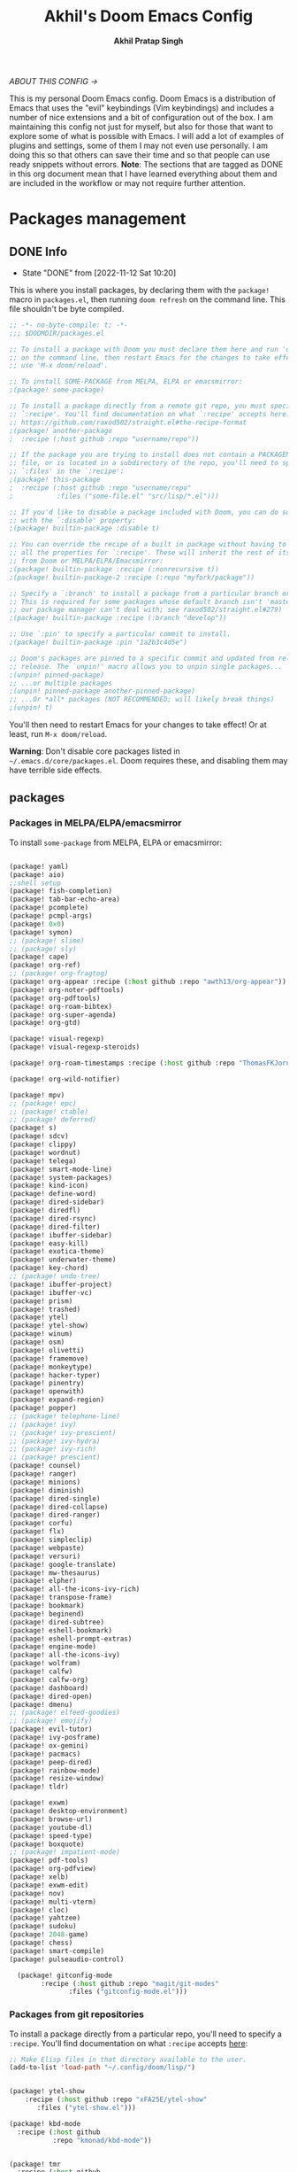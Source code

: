 #+TITLE: Akhil's Doom Emacs Config
#+AUTHOR: *Akhil Pratap Singh*
#+DESCRIPTION: Akhil's personal Doom Emacs config.
#+PROPERTY: header-args:emacs-lisp :tangle config.el
#+options: coverpage:yes
#+startup: fold
#+latex_class: book

/ABOUT THIS CONFIG →/

This is my personal Doom Emacs config.  Doom Emacs is a distribution of Emacs that uses the "evil" keybindings (Vim keybindings) and includes a number of nice extensions and a bit of configuration out of the box.  I am maintaining this config not just for myself, but also for those that want to explore some of what is possible with Emacs.  I will add a lot of examples of plugins and settings, some of them I may not even use personally.  I am doing this so that others can save their time and so that people can use ready snippets without errors.
*Note*: The sections that are tagged as DONE in this org document mean that I have
learned everything about them and are included in the workflow or may not
require further attention.

* Packages management
** DONE Info
CLOSED: [2022-11-12 Sat 10:20]
- State "DONE"       from              [2022-11-12 Sat 10:20]
This is where you install packages, by declaring them with the ~package!~ macro in
=packages.el=, then running ~doom refresh~ on the command line.
This file shouldn't be byte compiled.

#+begin_src emacs-lisp :tangle "packages.el" :comments no
;; -*- no-byte-compile: t; -*-
;;; $DOOMDIR/packages.el

;; To install a package with Doom you must declare them here and run 'doom sync'
;; on the command line, then restart Emacs for the changes to take effect -- or
;; use 'M-x doom/reload'.

;; To install SOME-PACKAGE from MELPA, ELPA or emacsmirror:
;(package! some-package)

;; To install a package directly from a remote git repo, you must specify a
;; `:recipe'. You'll find documentation on what `:recipe' accepts here:
;; https://github.com/raxod502/straight.el#the-recipe-format
;(package! another-package
;  :recipe (:host github :repo "username/repo"))

;; If the package you are trying to install does not contain a PACKAGENAME.el
;; file, or is located in a subdirectory of the repo, you'll need to specify
;; `:files' in the `:recipe':
;(package! this-package
;  :recipe (:host github :repo "username/repo"
;           :files ("some-file.el" "src/lisp/*.el")))

;; If you'd like to disable a package included with Doom, you can do so here
;; with the `:disable' property:
;(package! builtin-package :disable t)

;; You can override the recipe of a built in package without having to specify
;; all the properties for `:recipe'. These will inherit the rest of its recipe
;; from Doom or MELPA/ELPA/Emacsmirror:
;(package! builtin-package :recipe (:nonrecursive t))
;(package! builtin-package-2 :recipe (:repo "myfork/package"))

;; Specify a `:branch' to install a package from a particular branch or tag.
;; This is required for some packages whose default branch isn't 'master' (which
;; our package manager can't deal with; see raxod502/straight.el#279)
;(package! builtin-package :recipe (:branch "develop"))

;; Use `:pin' to specify a particular commit to install.
;(package! builtin-package :pin "1a2b3c4d5e")

;; Doom's packages are pinned to a specific commit and updated from release to
;; release. The `unpin!' macro allows you to unpin single packages...
;(unpin! pinned-package)
;; ...or multiple packages
;(unpin! pinned-package another-pinned-package)
;; ...Or *all* packages (NOT RECOMMENDED; will likely break things)
;(unpin! t)

#+end_src

#+RESULTS:

You'll then need to restart Emacs for your changes to take effect! Or at least,
run =M-x doom/reload=.

*Warning*: Don't disable core packages listed in =~/.emacs.d/core/packages.el=.
Doom requires these, and disabling them may have terrible side effects.

** packages
*** Packages in MELPA/ELPA/emacsmirror
To install ~some-package~ from MELPA, ELPA or emacsmirror:
#+begin_src emacs-lisp :tangle packages.el

(package! yaml)
(package! aio)
;;shell setup
(package! fish-completion)
(package! tab-bar-echo-area)
(package! pcomplete)
(package! pcmpl-args)
(package! 0x0)
(package! symon)
;; (package! slime)
;; (package! sly)
(package! cape)
(package! org-ref)
;; (package! org-fragtog)
(package! org-appear :recipe (:host github :repo "awth13/org-appear"))
(package! org-noter-pdftools)
(package! org-pdftools)
(package! org-roam-bibtex)
(package! org-super-agenda)
(package! org-gtd)

(package! visual-regexp)
(package! visual-regexp-steroids)

(package! org-roam-timestamps :recipe (:host github :repo "ThomasFKJorna/org-roam-timestamps"))

(package! org-wild-notifier)

(package! mpv)
;; (package! epc)
;; (package! ctable)
;; (package! deferred)
(package! s)
(package! sdcv)
(package! clippy)
(package! wordnut)
(package! telega)
(package! smart-mode-line)
(package! system-packages)
(package! kind-icon)
(package! define-word)
(package! dired-sidebar)
(package! diredfl)
(package! dired-rsync)
(package! dired-filter)
(package! ibuffer-sidebar)
(package! easy-kill)
(package! exotica-theme)
(package! underwater-theme)
(package! key-chord)
;; (package! undo-tree)
(package! ibuffer-project)
(package! ibuffer-vc)
(package! prism)
(package! trashed)
(package! ytel)
(package! ytel-show)
(package! winum)
(package! osm)
(package! olivetti)
(package! framemove)
(package! monkeytype)
(package! hacker-typer)
(package! pinentry)
(package! openwith)
(package! expand-region)
(package! popper)
;; (package! telephone-line)
;; (package! ivy)
;; (package! ivy-prescient)
;; (package! ivy-hydra)
;; (package! ivy-rich)
;; (package! prescient)
(package! counsel)
(package! ranger)
(package! minions)
(package! diminish)
(package! dired-single)
(package! dired-collapse)
(package! dired-ranger)
(package! corfu)
(package! flx)
(package! simpleclip)
(package! webpaste)
(package! versuri)
(package! google-translate)
(package! mw-thesaurus)
(package! elpher)
(package! all-the-icons-ivy-rich)
(package! transpose-frame)
(package! bookmark)
(package! beginend)
(package! dired-subtree)
(package! eshell-bookmark)
(package! eshell-prompt-extras)
(package! engine-mode)
(package! all-the-icons-ivy)
(package! wolfram)
(package! calfw)
(package! calfw-org)
(package! dashboard)
(package! dired-open)
(package! dmenu)
;; (package! elfeed-goodies)
;; (package! emojify)
(package! evil-tutor)
(package! ivy-posframe)
(package! ox-gemini)
(package! pacmacs)
(package! peep-dired)
(package! rainbow-mode)
(package! resize-window)
(package! tldr)

(package! exwm)
(package! desktop-environment)
(package! browse-url)
(package! youtube-dl)
(package! speed-type)
(package! boxquote)
;; (package! impatient-mode)
(package! pdf-tools)
(package! org-pdfview)
(package! xelb)
(package! exwm-edit)
(package! nov)
(package! multi-vterm)
(package! cloc)
(package! yahtzee)
(package! sudoku)
(package! 2048-game)
(package! chess)
(package! smart-compile)
(package! pulseaudio-control)

  (package! gitconfig-mode
	    :recipe (:host github :repo "magit/git-modes"
			   :files ("gitconfig-mode.el")))
#+end_src

#+RESULTS:
| gitignore-mode | :modules | ((:user) (:user . modules)) | :recipe | (:host github :repo magit/git-modes :files (gitignore-mode.el)) |

*** Packages from git repositories
To install a package directly from a particular repo, you'll need to specify
a ~:recipe~. You'll find documentation on what ~:recipe~ accepts [[https://github.com/raxod502/straight.el#the-recipe-format][here]]:
#+begin_src emacs-lisp :tangle packages.el
;; Make Elisp files in that directory available to the user.
(add-to-list 'load-path "~/.config/doom/lisp/")


(package! ytel-show
    :recipe (:host github :repo "xFA25E/ytel-show"
       :files ("ytel-show.el")))

(package! kbd-mode
  :recipe (:host github
           :repo "kmonad/kbd-mode"))


(package! tmr
  :recipe (:host github
           :repo "protesilaos/tmr.el"))


(package! ef-themes
  :recipe (:host github
           :repo "protesilaos/ef-themes"))

(package! exwm-mff :recipe (:host github :repo "ieure/exwm-mff" :branch "main"))

(package! mathpix.el
  :recipe (:host github :repo "jethrokuan/mathpix.el"))

(package! mct
  :recipe (:host github :repo "protesilaos/mct"))

(package! gitignore-mode
    :recipe (:host github :repo "magit/git-modes"
       :files ("gitignore-mode.el")))


(package! pulsar
    :recipe (:host github :repo "protesilaos/pulsar"
       :files ("pulsar.el")))

(package! usls
    :recipe (:host github :repo "protesilaos/usls"
       :files ("usls.el")))

(package! lin
    :recipe (:host github :repo "protesilaos/lin"
       :files ("lin.el")))

(package! logos
    :recipe (:host github :repo "protesilaos/logos"
       :files ("logos.el")))

(package! bon-app-launcher
    :recipe (:host github :repo "slamko/bon-app-launcher"
       :files ("bon-app-launcher.el")))

#+end_src

If the package you are trying to install does not contain a ~PACKAGENAME.el~
file, or is located in a subdirectory of the repo, you'll need to specify
~:files~ in the ~:recipe~:

*** Disabling built-in packages
If you'd like to disable a package included with Doom, for whatever reason,
you can do so here with the ~:disable~ property:
#+begin_src emacs-lisp :tangle no
(package! builtin-package :disable t)
#+end_src
You can override the recipe of a built in package without having to specify
all the properties for ~:recipe~. These will inherit the rest of its recipe
from Doom or MELPA/ELPA/Emacsmirror:
#+begin_src emacs-lisp :tangle no
(package! builtin-package :recipe (:nonrecursive t))
(package! builtin-package-2 :recipe (:repo "myfork/package"))
#+end_src

Specify a ~:branch~ to install a package from a particular branch or tag.
#+begin_src emacs-lisp :tangle no
(package! builtin-package :recipe (:branch "develop"))
#+end_src
* Desktop Configuration
** Personal Information
It's useful to have some basic personal information
#+begin_src emacs-lisp :tangle no
;;; $DOOMDIR/config.el -*- lexical-binding: t; -*-
;;    let's get encryption established
    (setenv "GPG_AGENT_INFO" nil)  ;; use emacs pinentry
    (setq auth-source-debug t)

    (setq epg-gpg-program "gpg2")  ;; not necessary
    (require 'epa-file)
    (epa-file-enable)
    (setq epg-pinentry-mode 'loopback)
    (pinentry-start)

    (require 'org-crypt)
    (org-crypt-use-before-save-magic)
#+END_SRC

#+begin_src emacs-lisp
;; (setq package-native-compile t)
(setq org-directory "~/org/")
(setq user-full-name "Akhil Pratap Singh"
      user-mail-address "akhilpratapsingh3417@gmail.com")
#+end_src

#+RESULTS:
: akhilpratapsingh3417@gmail.com

Apparently this is used by ~GPG~, and all sorts of other things.

Speaking of ~GPG~, I want to use =~/.authinfo.gpg= instead of the default in
=~/.emacs.d=. Why? Because my home directory is already cluttered, so this won't
make a difference, and I don't want to accidentally purge this file I have done
src_shell{rm -rf~/.emac.d~ before}. I also want to cache as much as possible, as
my home machine is pretty safe, and my laptop is shutdown a lot.

#+begin_src emacs-lisp :tangle yes
(setq auth-sources '("~/.authinfo.gpg")
      auth-source-cache-expiry nil)
 ; default is 7200 (2h)
(use-package! auth-source-pass
  :init (auth-source-pass-enable))
#+end_src

#+RESULTS:
: auth-source-pass
** load some configs.el
#+begin_src emacs-lisp :tangle yes
;; -*- lexical-binding: t -*-
(add-to-list 'load-path "~/.config/doom/lisp/")
(add-to-list 'load-path "~/.config/doom/lisp/elfeed-tube/")
(add-to-list 'load-path "~/.config/doom/lisp/bon-app-launcher")

(load "elfeed-tube.el")
(load "elfeed-tube-contrib.el")
(load "elfeed-tube-fill.el")
(load "elfeed-tube-mpv.el")
(load "elfeed-tube-test.el")
(load "elfeed-tube-utils.el")

(load "setup-ui.el")
(load "setup-minibuffer.el")
(load "better-buffers.el");;essential
(load "setup-orderless.el");;configured in doom already but...
(load "setup-vertico.el")
(load "setup-embark.el")
(load "utilities.el");;essential
(load "setup-isearch")

;; ytel provides an elfeed-like interface to search invidious instances for
;; youtube videos. Phew. The churn rate of Invidious urls is quite high, which
;; makes this flaky, but anything's better than the browser interface to
;; Youtube.
(load "setup-ytel.el");; youttuuube
(load "setup-shell.el")
(load "exwm-paste.el")
(load "lock-screen.el")
(load "correct-previous-word-and-create-abbrev")
(load "lookup-on-github")
(load "show-diffs-before-killing-buffers")
(load "switch-window-patches")
(load "pulseaudio.el")
(load "auto-scroll.el")
(load "prot-common.el")
(load "prot-comment.el")
(load "prot-bookmark.el")
(load "org-protocol-capture-html.el")

;; (load "corfuv2.el")
;; (load "emacs-with-nyxt.el")
;; (load "prot-common.el")
;; (load "setup-corfu.el")
;; (load "setup-consult.el")
;; (load "sweet-kill.el") ;;overide doom session kill messages
;; (load "setup-dired.el")
;; (load "setup-email.el")
;; (load "setup-elfeed.el")
;; (load "setup-email.el")
;; (load "dunst.el")
;; (load "chromium")


#+end_src

#+RESULTS:
: t

** DONE Auto-customisations
CLOSED: [2022-11-12 Sat 10:20]
- State "DONE"       from              [2022-11-12 Sat 10:20]
By default changes made via a customisation interface are added to =init.el=.
I prefer the idea of using a separate file for this. We just need to change a
setting, and load it if it exists.

#+begin_src emacs-lisp
(setq-default custom-file (expand-file-name ".custom.el" doom-private-dir))
(when (file-exists-p custom-file)
  (load custom-file))
#+end_src

#+RESULTS:

** DONE Rudimentry Settings
CLOSED: [2022-11-12 Sat 10:21]
- State "DONE"       from              [2022-11-12 Sat 10:21]
#+begin_src emacs-lisp

;; Use visual line motions even outside of visual-line-mode buffers
(evil-global-set-key 'motion "j" 'evil-next-visual-line)
(evil-global-set-key 'motion "k" 'evil-previous-visual-line)

(global-set-key (kbd "<C-wheel-up>") 'text-scale-increase)
(global-set-key (kbd "<C-wheel-down>") 'text-scale-decrease)

(defhydra hydra-text-scale (:timeout 4) ; Change the size of text
  "scale text"
  ("j" text-scale-increase "inc")
  ("k" text-scale-decrease "dec")
  ("q" nil "finished" :exit t))

(defhydra hydra-cycle-buffers (:timeout 4) ; Cycle through buffers, killing uneccessary ones
  "cycle buffers"
  ("j" next-buffer "next")
  ("k" previous-buffer "prev")
  ("SPC" kill-current-buffer "kill")
  ("q" nil "quit" :exit t))

#+end_src

#+RESULTS:
: hydra-cycle-buffers/body

* Exwm Config
** Edwina configuration

The following config works cleanly with Doom
The following line
  ;;  (setq! display-buffer-base-action '(display-buffer-below-selected))
 causes an issue when opening an I buffer, so I switched it off (removed it)

 Lots of duplication in the map the below map seems to be all I need.

 The auto-stack seems to work well, but evil window movement replicated some of the window navigation
 and seems to have more or equivalent commands.
 Open season with this at the moment.

 noticing some issues that temp buffer are not appearing in doom, will continue to test.
 #+begin_src emacs-lisp :tangle no
(package! edwina)
 #+end_src
#+BEGIN_SRC elisp :tangle no
(use-package! edwina
  :config
  ;; (setq! display-buffer-base-action '(display-buffer-below-selected))

  ;; The above seems to now work preventing the mode map being called and added to
  ;; the keymap list
  (defun edwina--init ()
    "Initialize command `edwina-mode'."
    (print! "Simplified Edwina init")
    (message "Simplified Edwina init")
    (advice-add #'display-buffer :around #'edwina--display-buffer)
    (unless (assoc 'edwina-mode mode-line-misc-info)
      (push '(edwina-mode (:eval (edwina-mode-line-indicator)))
            (cdr (last mode-line-misc-info))))
    (edwina-arrange))

  ;; The filter for Doom obviously still needs some work.
  ;; +popup-buffer-p appears to return nil when I expected it to be non nil.
  ;; So a bit more digging required here to get this playing well with Doom.
  ;; trying the below for now, but pretty sure it can be improved.'
  ;; COnd at least allows another layer of filtering.
  (defun doom-popup-filter (in-buffer)
    (with-current-buffer in-buffer
      (progn
        (message "[EDWINA] checking buffer t[%s] ib[%s] pun[%s] pub[%s] pu[%s] cb[%s] pm[%s]" (type-of in-buffer) in-buffer (+popup-buffer-p (buffer-name in-buffer)) (+popup-buffer-p in-buffer) (+popup-buffer-p) (current-buffer) +popup-mode)
        (if (or (+popup-buffer-p)
                (cond
                 (( string-match-p "popup" (buffer-name in-buffer)) t)
                 (( string-match-p "Password-Store" (buffer-name in-buffer)) t)
                 (( string-match-p "*transient*" (buffer-name in-buffer)) t)
                 (( string-match-p "magit" (buffer-name in-buffer)) t)
                 (t nil)
                 )
                )
            (progn
              (message "Filter %s" (buffer-name in-buffer))
              t
              )
          (progn
            (message "No Filter %s" (buffer-name in-buffer))
            nil
            )
          )
        )
      )
    )
  (setq! edwina-buffer-filter #'doom-popup-filter)

  (map! :leader
        (:prefix ("e" . "Edwina")
         :desc "Toggle Edwina" "e" #'edwina-mode
         :desc "Arrange" "r" #'edwina-arrange
         :desc "Next Window" "h" #'edwina-select-next-window
         :desc "Prev Window" "l" #'edwina-select-previous-window
         :desc "Swap Next" "L" #'edwina-swap-next-window
         :desc "Swap Prev" "H" #'edwina-swap-previous-window
         :desc "Dec MFact" "-" #'edwina-dec-mfact
         :desc "Inc MFact" "=" #'edwina-inc-mfact
         :desc "Dec Master" "_" #'edwina-dec-nmaster
         :desc "Inc Master" "+" #'edwina-inc-nmaster
         :desc "Del Window" "d" #'edwina-delete-window
         :desc "Zoom on Window" "z" #'edwina-zoom
         ))

  (edwina-mode 1)
  )
#+END_SRC

#+RESULTS:
: t

** Defvar exwm
#+begin_src emacs-lisp :tangle yes

     ;; (exwm :variables
     ;;       exwm-enable-systray t
     ;;       exwm-autostart-xdg-applications t
     ;;       exwm-locking-command "i3lock -n"
     ;;       exwm-install-logind-lock-handler t
     ;;       exwm-autostart-environment '("DESKTOP_SESSION=kde" "KDE_SESSION_VERSION=5")
     ;;       exwm-custom-init (lambda()
     ;;                          (exwm/autostart-process "Dunst OSD" "dunst")
     ;;                          (exwm/autostart-process "KWallet Daemon" "kwalletd5")))

(defvar exwm-locking-command "i3lock-fancy"
  "Command to run when locking session")

(defvar exwm-install-logind-lock-handler t
  "If this is non-nil and `exwm-locking-command' is set, register a D-BUS handler on the session lock signal.")

(defvar exwm-app-launcher--prompt "$ "
  "Prompt for the EXWM application launcher")

(defvar exwm-hide-tiling-modeline nil
  "Whether to hide modeline.")

(defvar exwm-buffer-name-prefix "X:"
  "A prefix to append to each buffer managed by exwm")

(defvar exwm-enable-systray t
  "Whether to enable EXWM's bundled system tray implementation.")

(defvar exwm-autostart-xdg-applications t
  "Whether to run $XDG_USER_HOME/autostart applications after initialization.")

;; (defvar exwm-autostart-environment '()
;;   "List of \"KEY=value\" strings which should be set when running autostart applications.

;; Example: '(\"DESKTOP_SESSION=kde\" \"KDE_SESSION_VERSION=5\") ")

(defvar exwm-autostart-environment '("DESKTOP_SESSION=kde" "KDE_SESSION_VERSION=5"))


(defvar exwm-custom-init nil
  "This can be set to a function that runs after all other EXWM initialization.")

(defvar exwm-workspace-switch-wrap t
  "Whether `exwm/workspace-next' and `exwm/workspace-prev' should wrap.")

(defvar exwm-randr-dwim t
  "Whether to try to dwim workspace/screen association in the screen change hook.")

(defvar exwm-move-frame-at-edge t
  "If enabled, use framemove to switch frames when trying to move
  outside of current frame." )
#+end_src
** misc
#+begin_src emacs-lisp :tangle yes

(defun exwm/init-framemove ()
  (use-package framemove
    :after exwm
    :config
    (progn
      ;; Emacs frame parameters don't seem to be too reliable...
      (define-advice fm-frame-bbox (:around (oldfun frame) exwm-frame-bbox-from-randr)
        (if (frame-parameter frame 'exwm-geometry)
            (exwm//fm-frame-bbox-from-randr frame)
          (funcall oldfun frame)))
      (setq framemove-hook-into-windmove exwm-move-frame-at-edge))))

(defun exwm/init-exwm ()
  (use-package exwm
    :init
    ;; Disable dialog boxes since they are unusable in EXWM
    (setq use-dialog-box nil)
    ;; You may want Emacs to show you the time
    (display-time-mode t)
    (when exwm-hide-tiling-modeline
      (add-hook 'exwm-mode-hook #'hidden-mode-line-mode))
    (setq exwm-input-line-mode-passthrough t)

    ;; make winner aware of new window configuration
    (with-eval-after-load 'winner
      (add-hook 'exwm-manage-finish-hook 'winner-save-old-configurations t))
    :config

    ;; make sure that displaying transient states gets the keyboard input.
    ;; Borrowed from: https://github.com/abo-abo/hydra/issues/232
    (define-advice hydra-set-transient-map (:around (fun keymap on-exit &optional foreign-keys) exwm-passthrough)
      (setq exwm-input-line-mode-passthrough t)
      (let ((on-exit (lexical-let ((on-exit on-exit))
                       (lambda ()
                         (setq exwm-input-line-mode-passthrough nil)
                         (when on-exit (funcall on-exit))))))
        (funcall fun keymap on-exit foreign-keys)))

    ;; override persp-mode's idea of frame creation for floating frames.  These
    ;; are characterized by the 'unsplittable' frame parameter, and should not
    ;; be tried to assign an existing layout to.

    (eval-after-load 'persp-mode
      (advice-add 'persp-init-new-frame :before-until 'exwm//persp-mode-inhibit-p))

    ;; (eval-after-load 'terminal-here
    ;;   (exwm-input-set-key (kbd "<s-return>") 'terminal-here-launch))

    (add-hook 'exwm-update-class-hook 'exwm/rename-buffer)
    (add-hook 'exwm-update-title-hook 'exwm/rename-buffer)

    ;; kick all exwm buffers into insert mode per default
    (add-hook 'exwm-manage-finish-hook 'exwm/enter-insert-state)

    (evil-define-key 'normal exwm-mode-map (kbd "i") 'exwm/enter-insert-state)
    ;; Quick swtiching between workspaces
    ))
#+end_src

#+RESULTS:
: exwm/init-exwm

** funcs
#+begin_src emacs-lisp :tangle yes

(defun exwm/exwm-buffers-info ()
  (interactive)
  "Helper, return information about open exwm windows"
  (cl-loop for buffer in (buffer-list)
        for name = (buffer-name buffer)
        for ecname = (buffer-local-value 'exwm-class-name buffer)
        when ecname
        do (message "Buffer name: '%s', exwm class name: '%s'" name ecname)))

;; D-Bus locking
;; We should be able to talk to loginctl to handle the current session, so we
;; can react to the lock signal.

(defun exwm//install-logind-lock-handler ()
  (let ((session (dbus-call-method :system "org.freedesktop.login1" "/org/freedesktop/login1"
                                   "org.freedesktop.login1.Manager" "GetSessionByPID" (emacs-pid))))
    (dbus-register-signal :system "org.freedesktop.login1" session
                          "org.freedesktop.login1.Session" "Lock"
                          (lambda()
                            (message "Lock signal received")
                            (start-process-shell-command "session-lock" nil exwm-locking-command)))))


#+end_src

#+RESULTS:
: exwm//install-logind-lock-handler

** final touchups

XDG compliance and WM settings
I have to set a few environment variables for the sake of compliance with various specifications, most notably the XDG Base Directory Specification. Also in this block I set an environment variable signaling to Java applications that the window manager is not a reparenting window manager.

#+begin_src emacs-lisp :tangle yes

(setenv "XDG_CURRENT_DESKTOP" "emacs")
;; (setenv "GTK2_RC_FILES" (expand-file-name "~/.config/gtk-2.0/gtkrc"))
(setenv "GTK3_INI_FILES" (expand-file-name "~/.config/gtk-3.0/settings.ini"))
(setenv "QT_QPA_PLATFORMTHEME" "gtk2")

;;Make Java applications aware this is a non-reparenting window manager.
(setenv "_JAVA_AWT_WM_NONREPARENTING" "1")
#+end_src

Disable screen blanking
I don’t need my laptop’s screen shutting off just because I’m sitting and watching a video with the laptop idle too long.
#+begin_src emacs-lisp :tangle no
(start-process "Disable Blanking" nil "xset"
               "s" "off" "-dpms")
#+end_src

Disable the trackpad
This thing is disgusting, and I prefer trackpoints way more.
#+begin_src emacs-lisp :tangle no

(start-process "Trackpad Setup" nil "xinput"
               "disable" (shell-command-to-string
                          (concat "xinput | grep Synap | head -n 1 | "
                                  "sed -r 's/.*id=([0-9]+).*/\\1/' | "
                                  "tr '\n' ' ' | sed 's/ //'")))
#+end_src

#+RESULTS:
: #<process Trackpad Setup>

Set fallback cursor
Some X windows will have weird cursors if this isn’t done.
#+begin_src emacs-lisp :tangle no

(start-process "Fallback Cursor" nil "xsetroot"
               "-cursor_name" "left_ptr")
#+end_src
Banish the mouse
I’ve always been mixed on this behavior but it seems like a good idea.
#+begin_src emacs-lisp :tangle no
(start-process "Mouse banisher" nil "xbanish")
#+end_src
** Exwm
#+begin_src emacs-lisp :tangle no
  (require 'exwm)
  ;; using xim input
  (require 'exwm-xim)
  (exwm-xim-enable)
  (push ?\C-\\ exwm-input-prefix-keys)   ;; use Ctrl + \ to switch input method
#+END_SRC

#+begin_src emacs-lisp :tangle yes

(require 'bon-app-launcher)
(setq-default tab-width 2)
(setq-default evil-shift-width tab-width);; Window manager
(setq-default indent-tabs-mode nil)
(use-package! exwm
  :init
  (setq mouse-autoselect-window nil
        focus-follows-mouse t
        exwm-workspace-warp-cursor t
        exwm-workspace-number 5)
                                        ;exwm-workspace-display-echo-area-timeout 5
                                        ;exwm-workspace-minibuffer-position 'bottom ;; Annoying focus issues
  :config


  (defun exwm//persp-mode-inhibit-p (frame)
    (frame-parameter frame 'unsplittable))

    (add-hook 'exwm-update-class-hook
              (lambda ()
                (exwm-workspace-rename-buffer exwm-class-name)))
    (add-hook 'exwm-update-title-hook
              (lambda ()
                (pcase exwm-class-name
                  ("Vimb" (exwm-workspace-rename-buffer (format "vimb: %s" exwm-title)))
                  ("firefoxdeveloperedition" (exwm-workspace-rename-buffer (format "FirefoxD: %s" exwm-title)))
                  ("qutebrowser" (exwm-workspace-rename-buffer (format "F# %s" exwm-title))))))

  (defun exwm/run-in-background (command)
    (let ((command-parts (split-string command "[ ]+")))
      (apply #'call-process `(,(car command-parts) nil 0 nil ,@(cdr command-parts)))))

  (defun exwm/bind-function (key invocation &rest bindings)
    "Bind KEYs to FUNCTIONs globally"
    (while key
      (exwm-input-set-key (kbd key)
                          `(lambda ()
                             (interactive)
                             (funcall ',invocation)))
      (setq key (pop bindings)
            invocation (pop bindings))))

  (defun exwm/bind-command (key command &rest bindings)
    "Bind KEYs to COMMANDs globally"
    (while key
      (exwm-input-set-key (kbd key)
                          `(lambda ()
                             (interactive)
                             (exwm/run-in-background ,command)))
      (setq key (pop bindings)
            command (pop bindings))))

  ;; Simulate insert state by using line mode without passthrough
  (defun exwm/enter-insert-state ()
    (interactive)
    (setq exwm-input-line-mode-passthrough nil)
    (call-interactively 'exwm-input-grab-keyboard)
    (evil-insert-state))

  ;; Simulate normal state by using line mode with passthrough, i.e. forward all commands to emacs
  (defun exwm/enter-normal-state ()
    (interactive)
    (setq exwm-input-line-mode-passthrough t)
    (call-interactively 'exwm-input-grab-keyboard)
    (evil-normal-state))

  (defun exwm/escape ()
    "Switch to normal state, and cancel possible fullscreen layout.  Also close minibuffer."
    (interactive)
    (exwm/enter-normal-state)
    (exwm-layout-unset-fullscreen)
    (when (active-minibuffer-window)
      (minibuffer-keyboard-quit)))

  (defun exwm/enter-char-mode ()
    "Enter EXWM char mode."
    (interactive)
    (when exwm--id
      (exwm/enter-insert-state)
      ;; (exwm-input-toggle-keyboard)
      (call-interactively 'exwm-input-release-keyboard)))

  (defun efs/exwm-init-hook ()
    ;; Make workspace 1 be the one where we land at startup
    (exwm-workspace-switch-create 1)

    ;; (defun exwm/run-qute ()
    ;;   (exwm/run-in-background "qutebrowser")
    ;;   (exwm-workspace-switch-create 2))

    ;; (eshell)
    ;; (exwm/run-in-background "syncthing-gtk --minimized")
    ;; (exwm/run-in-background "udiskie -t")
    ;; (exwm/run-in-background "redshift -l 47.675510:-122.203362 -t 6500:3500")
    ;; Set up perspective names on initial workspaces
    (exwm-workspace-switch-create 0)
    (persp-switch "Chat")

;; (setq telega-tdlib-max-version "1.8.5")
    ;; Launch Telega in workspace 0 if we've logged in before
    (when (file-exists-p "~/.telega/db.sqlite")
      (telega nil))
(setq telega-notifications-mode t)
    (persp-kill "Main")
    (exwm-workspace-switch-create 1)
    (exwm-workspace-switch-create 2)
    (persp-switch "Browsers")
    (persp-kill "Main")
    (exwm-workspace-switch-create 3)
    (persp-switch "Comms")
    (persp-kill "Main")
    (exwm-workspace-switch-create 4)
    (persp-switch "Media")
    (persp-kill "Main")
    (efs/start-panel)
    ;; Launch apps that will run in the background
    (exwm/run-in-background "dunst")
    (exwm/run-in-background "nm-applet")
    (exwm/run-in-background "pasystray")
    ;; (exwm/run-in-background "volumeicon")
    (exwm/run-in-background "blueman-applet"))

;; When EXWM starts up, do some extra confifuration
(add-hook 'exwm-init-hook #'efs/exwm-init-hook)
  ;; (add-hook 'exwm-mode-hook
  ;;           (lambda ()
  ;;             (evil-local-set-key 'motion (kbd "C-u") nil)))

  (defun dw/setup-window-by-class ()
    (interactive)
    (pcase exwm-class-name
      ("Pidgin" (exwm-workspace-move-window 0))
      ("Pidgin<2>" (exwm-workspace-move-window 0))
      ("discord" (exwm-workspace-move-window 3))
      ("Microsoft Teams - Preview" (exwm-workspace-move-window 3))
      ("Spotify" (exwm-workspace-move-window 4))
      ("Vimb" (exwm-workspace-move-window 2))
      ;; ("qutebrowser" (exwm-workspace-move-window 2)
      ;;  (exwm-layout-toggle-mode-line)
      ;; (exwm-workspace-toggle-minibuffer))
    ("firefoxdeveloperedition" (exwm-workspace-move-window 2)
               (exwm-workspace-toggle-minibuffer)
                 (exwm-layout-toggle-mode-line))
    ("qjackctl" (exwm-floating-toggle-floating))
    ;; ("mpv" (exwm-floating-toggle-floating)
    ;; ("mpv" (exwm/position-window))
    ("mpv" (exwm-workspace-move-window 4))
    ;;  (exwm-layout-toggle-mode-line))
    ("gsi" (exwm-input-toggle-keyboard)))

  ;; position a window
  (defun exwm/position-window ()
    (let* ((pos (frame-position))
           (pos-x (car pos))
           (pos-y (cdr pos)))

      (exwm-floating-move (- pos-x) (- pos-y)))))

  ;; This function should be used only after configuring autorandr!
  (defun efs/update-displays ()
    (efs/run-in-background "autorandr --change --force")
    (efs/set-wallpaper)
    (message "Display config: %s"
             (string-trim (shell-command-to-string "autorandr --current"))))
;; Manipulate windows as they're created
(add-hook 'exwm-manage-finish-hook
          (lambda ()
            ;; Send the window where it belongs
            (dw/setup-window-by-class)))

;; Hide the modeline on all X windows
(add-hook 'exwm-floating-setup-hook
          (lambda ()
            (exwm-layout-hide-mode-line)))

    ;; Set the screen resolution (update this to be the correct resolution for your screen!)
    (require 'exwm-randr)
    (exwm-randr-enable)
    (start-process-shell-command "xrandr" nil "xrandr --output DP-1 --primary --mode 1920x1080 --pos 0x0 --rotate normal")

    ;; This will need to be updated to the name of a display!  You can find
    ;; the names of your displays by looking at arandr or the output of xrandr
    (setq exwm-randr-workspace-monitor-plist '(2 "Virtual-2" 3 "Virtual-2"))


(defun efs/set-wallpaper ()
  (interactive)
  ;; NOTE: You will need to update this to a valid background path!
  (start-process-shell-command
   ;; "feh" nil  "feh --bg-scale /usr/share/backgrounds/my-backgrounds/3JWY37f.jpg"))
   "feh" nil  "xargs xwallpaper --stretch < ~/.cache/wall"))
(efs/set-wallpaper)

(setq-default my/exwm--do-not-mass-kill nil)
(defun my/exwm-toggle-or-set-buffer-protection (&optional arg value)
  "Toggle or set EXWM mass-buffer-deletion protection.
When called interactively, toggle. Otherwise set to VALUE."
  (interactive "p")
  (when (derived-mode-p 'exwm-mode)
    (if arg
        (progn
          (if my/exwm--do-not-mass-kill
              (kill-local-variable 'my/exwm--do-not-mass-kill)
            (setq-local my/exwm--do-not-mass-kill t))
          (when arg
            (message "EXWM buffer protection set to %s" my/exwm--do-not-mass-kill)))
      (setq-local my/exwm--do-not-mass-kill value))))
(defun my/exwm-kill-unprotected-by-prefix (prefix)
  "Kill all EXWM buffers with PREFIX that have `my/exwm--do-not-mass-kill' set to nil."
  (interactive "sPrefix: ")
  (dolist (buf (buffer-list (current-buffer)))
    (with-current-buffer buf
      (when
          (and
           (eq major-mode 'exwm-mode)
           (string-prefix-p (concat prefix "#") (buffer-name))
           (not my/exwm--do-not-mass-kill))
        (kill-buffer)))))

(defun my/exwm--format-window-title-firefox (title &optional length)
  "Removes noise from and trims Firefox window titles.
Assumes the Add URL to Window Title extension is enabled and
configured to use @ (at symbol) as separator."
  (let* ((length (or length 45))
         (title (concat "F# " (replace-regexp-in-string " [-—] Firefox Developer Edition$" "" title)))
         (title-and-hostname (split-string title "@" nil " "))
         (hostname (substring (car (last title-and-hostname)) 0 -1))
         (page-title (string-join (reverse (nthcdr 1 (reverse title-and-hostname))) " "))
         (short-title (reverse (string-truncate-left (reverse page-title) length))))
    (if (length> title-and-hostname 1)
        (concat short-title " @ " hostname)
      (reverse (string-truncate-left (reverse title) length)))))
;; to disable simulation keys for whtever
;; (add-hook 'exwm-manage-finish-hook
;;           (lambda ()
;;             (when (and exwm-class-name
;;                        (string= exwm-class-name "Firefox"))
;;               (exwm-input-set-local-simulation-keys nil))))


;; position a window
(defun efs/position-window ()
  (let* ((pos (frame-position))
         (pos-x (car pos))
         (pos-y (cdr pos)))

    (exwm-floating-move (- pos-x) (- pos-y))))

(add-hook 'exwm-mode-hook
          (lambda ()
            (evil-local-set-key 'motion (kbd "C-u") nil)))


;; (use-package! exwm-mff
;;   :config
;;   (add-hook 'exwm-mode-hook 'exwm-mff-mode))


(defun my/launch (command)
  (interactive (list (read-shell-command "$ ")))
  (start-process-shell-command command nil command))

(defun my/screen-to-clipboard ()
  (interactive  )
  (shell-command
   (concat "bash -c 'FILENAME=$(date +'%Y-%m-%d-%H:%M:%S').png && maim -s $FILENAME"
           " && xclip $FILENAME -selection clipboard "
           "-t image/png &> /dev/null && rm $FILENAME'"))
  (message "Added to clipboard."))

(defun my/flameshot ()
  (interactive)
  (shell-command "flameshot gui"))

(define-ibuffer-column exwm-class (:name "Class")
  (if (bound-and-true-p exwm-class-name)
      exwm-class-name
    ""))
(define-ibuffer-column exwm-instance (:name "Instance")
  (if (bound-and-true-p exwm-instance-name)
      exwm-instance-name
    ""))
(define-ibuffer-column exwm-urgent (:name "U")
  (if (bound-and-true-p exwm--hints-urgency)
      "U"
    " "))
;; Set the default number of workspaces
(setq exwm-workspace-number 7)

;; Rebind CapsLock to Ctrl
;; (start-process-shell-command "xmodmap" nil "xmodmap ~/.config/doom/exwm/Xmodmap")

;; NOTE: Uncomment the following two options if you want window buffers
;;       to be available on all workspaces!

;; Automatically move EXWM buffer to current workspace when selected
(setq exwm-layout-show-all-buffers t)

;; Display all EXWM buffers in every workspace buffer list
(setq exwm-workspace-show-all-buffers 'nil)

(setq exwm-workspace-switch-create-limit 9)

;; Noticed some odd flickering here and there, apparently this should resolve it
(add-to-list 'default-frame-alist '(inhibit-double-buffering . t))

;; (setq exwm-debug-on t)

;; NOTE: Uncomment this option if you want to detach the minibuffer!
;; Detach the minibuffer (show it with exwm-workspace-toggle-minibuffer)
;; (setq exwm-workspace-minibuffer-position 'top)

;; NOTE: This is disabled because we now use Polybar!
;; Load the system tray before exwm-init
(require 'exwm-systemtray)
(setq exwm-systemtray-height 16)
(exwm-systemtray-enable)

;; Automatically send the mouse cursor to the selected workspace's display
(setq exwm-workspace-warp-cursor t)
;; Window focus should follow the mouse pointer
(setq mouse-autoselect-window t
      focus-follows-mouse t)
;; ;; Don't override any keybindings in line-mode
;; (setq exwm-input-prefix-keys '())
(defun my/exwm--format-window-title-urxvt (title)
  "Removes noise from URxvt window titles."
  (concat "U# " (replace-regexp-in-string ":.*$" "" title)))

(defun my/exwm--format-window-title-alacritty (title)
  "Removes noise from URxvt window titles."
  (concat "U# " (replace-regexp-in-string ":.*$" "" title)))


(defun my/exwm--format-window-title-st (title)
  "Removes noise from URxvt window titles."
  (concat "U# " (replace-regexp-in-string ":.*$" "" title)))

(defun my/exwm--format-window-title-* (title)
  "Removes annoying notifications counters."
  (string-trim (replace-regexp-in-string "([[:digit:]]+)" "" title)))

(defun my/exwm-buffer-name ()
  "Guesses (and formats) the buffer name using the class of the X client."
  (let ((title (my/exwm--format-window-title-* exwm-title))
        (formatter (intern
                    (format "my/exwm--format-window-title-%s"
                            (downcase exwm-class-name)))))
    (if (fboundp formatter)
        (funcall formatter title)
      title)))

(defun exwm--update-utf8-title-advice (oldfun id &optional force)
"Only update the exwm-title when the buffer is visible."
  (when (get-buffer-window (exwm--id->buffer id))
    (funcall oldfun id force)))
(advice-add #'exwm--update-utf8-title :around #'exwm--update-utf8-title-advice)

;; (exwm-input-set-key (kbd "<s-return>") #'eshell)
(exwm-input-set-key (kbd "<s-S-return>") #'bon-app-launcher-usr-bin)
(exwm-input-set-key (kbd "<C-escape>") #'consult-buffer)
(exwm-input-set-key (kbd "C-c o") #'consult-buffer-other-window)
;; (exwm-input-set-key (kbd "s-I") #'evil-window-delete)
(exwm-input-set-key (kbd "s-'") #'hydra-text-scale/body)
(exwm-input-set-key (kbd "s-.") #'hydra-cycle-buffers/body)

(exwm-input-set-key (kbd "C-c x") #'exwm/escape)
(exwm-input-set-key (kbd "C-c X") #'exwm/enter-insert-state)
;; (exwm-input-set-key (kbd "s-d") 'counsel-linux-app)
;; (exwm-input-set-key (kbd "s-d") 'bon-app-launcher-usr-bin)

;; Autorandr
;; ;; Ctrl+Q will enable the next key to be sent directly
(define-key exwm-mode-map [?\C-q] 'exwm-input-send-next-key)

(global-set-key (kbd "s-n") 'counsel-network-manager)
;; ;; Set up global key bindings.  These always work, no matter the input state!
;; Keep in mind that changing this list after EXWM initializes has no effect.
;; Workspace switching
(exwm-input-set-key (kbd "C-?") #'execute-extended-command)
(exwm-input-set-key (kbd "C-.") #'execute-extended-command)
(global-set-key (kbd "C-?") #'execute-extended-command)
(define-key evil-normal-state-map (kbd "C-.") nil)
(define-key evil-normal-state-map (kbd "C-n") nil)
(global-set-key (kbd "C-.") #'execute-extended-command)
(global-set-key (kbd "C-n") #'my/ivy-switch-buffer-firefox)
(global-set-key (kbd "C-N") #'my/ivy-switch-buffer-urxvt)

(setq exwm-input-simulation-keys


      '(([C-u] . [C-u])       ; multiplier, doesn't need to be here but reminder
        ;; movement TODO add more more text like jump para
        ([?\C-b] . [left])
        ([?\M-b] . [C-left])
        ([?\C-f] . [right])
        ([?\M-f] . [C-right])
        ([?\C-p] . [up])
        ([?\C-n] . [down])
        ([?\C-a] . [home]) ;; to change??
        ([?\C-e] . [end])
        ([?\C-v] . [next])
        ([?\M-v] . [prior])
        ([?\M-<] . [C-home])
        ([?\M->] . [C-end])
        ;; delete
        ([?\C-d] . [delete])
        ([?\M-d] . [C-delete])
        ;; kill/cut/copy/paste/selection
        ([?\C-k] . [S-end C-x])
        ([?\C-w] . [?\C-x])
        ([?\M-w] . [?\C-c])
        ([?\C-y] . [?\C-v])             ; Add C-S-V ?
        ([?\s-a] . [?\C-a])             ; should it be s-h cause C-x h
        ([?\s-h] . [?\C-a])             ; just both lmao
        ;; undo/redo
        ([?\C-/] . [?\C-z])
        ([?\C-?] . [?\C-y])             ; redo
        ;; search
        ([?\C-s] . [?\C-f])
        ;; selection-shift movements
        ([?\C-\S-b] . [S-left])
        ([?\C-\S-f] . [S-right])
        ([?\C-\S-p] . [S-up])
        ([?\C-\S-n] . [S-down])
        ([?\M-B] . [C-S-left])
        ([?\M-F] . [C-S-right])
        ;; newline/esc
        ([\\S-\\r] . [end return])
        ([?\C-g] . [escape])
        ;;Navigation C-] is going to home ? Alt-Home?
        ([?\M-\[] . [M-left])           ; back
        ([?\M-\]] . [M-right])          ; forward
        ;; Toggle Developer Tools
        ([?\M-i] . [C-S-i])
        ([?\M-k] . [C-S-k]) ;; web console - can't toggle
        ;; C-S-M Responsive Design View
        ;; C-S-S Debugger
        ;; M-s Menu

        ;; firefox stuffs? F7 Caret mode!!
        ;; Focus Tab Bar
        ([?\s-z] . [?\C-l S-tab S-tab S-tab]) ;; sometime no back history button hmmm
        ;; copy link
        ([?\C-l] . [?\C-l ?\C-c])
        ;; questionable shifting line up/down
        ([?\M-p] . [home S-end ?\C-c backspace delete up home return up ?\C-v])
        ([?\M-n] . [home S-end ?\C-c backspace delete end return ?\C-v])
        ([?\C-\"] . [\" end \" return]) ;; quoting

        ;; Ensure ways to still access old bindings
        ([?\C-\s-b] . [?\C-b]) ;; bookmark
        ([?\C-\s-s] . [?\C-s]) ;; save
        ([?\C-\s-p] . [C-p])
        ([?\C-\s-n] . [C-n])
        ([?\C-\S-w] . [?\C-w]) ;; close
        ([?\C-\s-k] . [C-k])
        ([?\C-\s-b] . [?\C-b]) ;; bookmark
        ([?\C-\s-s] . [?\C-s]) ;; save
        ;; QuickFind next
        ([?\C-\\] . [C-g])
        ([?\C-\/] . [C-S-g])
        ;;idk
        ;; ([?\C-\S-u] . [C-S-f])
        ;; Open new window?
        ;; ([?\M-P] . [C-S-p])
        ;; ([?\M-N] . [C-S-n])
        ;; ([?\C-\'] . [\" home \" return])
        ;; idk
        ))
(setq exwm-manage-force-tiling t)

;; (define-key exwm-mode-map (kbd "C-c") nil)
(setq exwm-input-prefix-keys
      '(?\C-x
        ?\C-h
        ?\M-x
        ?\M-`
        ?\M-&
        ?\s-@
        ?\C-c
        ?\M-b
        ?\s-b
        ?\C-W
        ?\M-:
        ?\C-\M-j  ;; Buffer list
        ?\C-\M-k  ;; Browser list
        ?\C-\M-n  ;; Next workspace
        ?\C-\     ;; Ctrl+Space
        ?\C-\;))
;; Buffer switching
;; (add-to-list 'exwm-input-prefix-keys ?\s-@)
;; ;; Engine mode
;; (add-to-list 'exwm-input-prefix-keys ?\s-b)
;; (exwm/bind-function
;;   "s-o" 'exwm/run-qute
;;   "s-q" 'kill-buffer)
;; Window switching
(define-key exwm-mode-map (kbd "<f8>") 'other-window)
(define-key exwm-mode-map (kbd "C-<f8>") 'window-swap-states)
(define-key exwm-mode-map (kbd "M-<f8>") 'rotate-frame-clockwise)

;; (exwm-input-set-key (kbd "M-y") #'my/exwm-counsel-yank-pop)
(exwm-input-set-key (kbd "M-y") 'consult-yank-pop)
(exwm-input-set-key (kbd "M-Y") 'my/exwm-counsel-yank-pop) ;;for pasting stuff in x windowapps
    (exwm-input-set-key (kbd "<s-pause>")
                        (lambda () (interactive) (start-process-shell-command "lock" nil exwm-locking-command)))

(use-package! desktop-environment
  :after exwm
  :config (desktop-environment-mode)
  :custom
  (desktop-environment-brightness-small-increment "2%+")
  (desktop-environment-brightness-small-decrement "2%-")
  (desktop-environment-brightness-normal-increment "5%+")
  (desktop-environment-brightness-normal-decrement "5%-")
  (desktop-environment-screenshot-command "flameshot gui"))

;; This needs a more elegant ASCII banner
(defhydra hydra-exwm-move-resize (:timeout 4)
  "Move/Resize Window (Shift is bigger steps, Ctrl moves window)"
  ("j" (lambda () (interactive) (exwm-layout-enlarge-window 10)) "V 10")
  ("J" (lambda () (interactive) (exwm-layout-enlarge-window 30)) "V 30")
  ("k" (lambda () (interactive) (exwm-layout-shrink-window 10)) "^ 10")
  ("K" (lambda () (interactive) (exwm-layout-shrink-window 30)) "^ 30")
  ("h" (lambda () (interactive) (exwm-layout-shrink-window-horizontally 10)) "< 10")
  ("H" (lambda () (interactive) (exwm-layout-shrink-window-horizontally 30)) "< 30")
  ("l" (lambda () (interactive) (exwm-layout-enlarge-window-horizontally 10)) "> 10")
  ("L" (lambda () (interactive) (exwm-layout-enlarge-window-horizontally 30)) "> 30")
  ("C-j" (lambda () (interactive) (exwm-floating-move 0 10)) "V 10")
  ("C-S-j" (lambda () (interactive) (exwm-floating-move 0 30)) "V 30")
  ("C-k" (lambda () (interactive) (exwm-floating-move 0 -10)) "^ 10")
  ("C-S-k" (lambda () (interactive) (exwm-floating-move 0 -30)) "^ 30")
  ("C-h" (lambda () (interactive) (exwm-floating-move -10 0)) "< 10")
  ("C-S-h" (lambda () (interactive) (exwm-floating-move -30 0)) "< 30")
  ("C-l" (lambda () (interactive) (exwm-floating-move 10 0)) "> 10")
  ("C-S-l" (lambda () (interactive) (exwm-floating-move 30 0)) "> 30")
  ("f" nil "finished" :exit t))

(defun my/exwm-counsel-yank-pop ()
  "Same as `counsel-yank-pop' and paste into exwm buffer.
Stolen from https://github.com/DamienCassou/gpastel#for-exwmcounsel-users
and adapted to use simulations keys to have a common yank keystroke."
  (interactive)
  (let ((inhibit-read-only t)
        (yank-pop-change-selection t))
    (call-interactively #'counsel-yank-pop))
  (when (derived-mode-p 'exwm-mode)
    ;; https://github.com/ch11ng/exwm/issues/413#issuecomment-386858496
    (exwm-input--set-focus (exwm--buffer->id (window-buffer (selected-window))))
    (let ((keys (gethash [?\C-y]
                         exwm-input--simulation-keys)))
      (dolist (key keys)
        (exwm-input--fake-key key)))))

(add-hook 'exwm-update-title-hook
          (lambda ()
            (exwm-workspace-rename-buffer (my/exwm-buffer-name))))

(add-hook 'exwm-manage-finish-hook
          (lambda ()
            (setq-local default-directory (expand-file-name "~/"))
            (when (and exwm-class-name
                       (string= (downcase exwm-class-name) "urxvt"))
              (exwm-input-set-local-simulation-keys
               (append
                exwm-input-simulation-keys
                '(([?\C-y] . [?\C-\S-v])))))
            (when (and exwm-class-name
                       (string= (downcase exwm-class-name) "firefoxdeveloperedition"))
              (exwm-input-set-local-simulation-keys
               (append
                exwm-input-simulation-keys
                '(([?\C-s] . [?\C-f]) ; Swiper!
                  ([?\C-g] . [escape])
                  ([?\C-t] . nil))))))) ; Prevent accidental tab ; creation


(setq exwm-input-global-keys
      `(
        ([?\s-r]
         . exwm-reset)
        ([?\s-c]
         . exwm-input-toggle-keyboard)
        ([?\s-f]
         . my/toggle-single-window)
        ([?\s-I]
         . delete-window)
        ([?\s-H] . exwm-floating-hide)
        ([?\s-F] . exwm-floating-toggle-floating)
        ([?\s-m] . exwm-layout-toggle-mode-line)
        ([f11] . exwm-layout-toggle-fullscreen)
        ([?\s-e] . dired-jump)
;; Undo window configurations
        ([?\s-\C-r] . resize-window)
         ;; window managment
        ([?\s-T] . toggle-window-split)
        ([?\s-T] . toggle-window-split)
        ([?\s-T] . toggle-window-split)
 ;; Moving Windows
        ([?\s-T] . toggle-window-split)
        ([?\s-W] . swap-windows)
        ([?\s-a] . next-user-buffer)
        ([?\s-A] . previous-user-buffer)
        ([?\s-\C-L] . doom/window-maximize-horizontally)
        ([?\s-\C-U] . doom/window-maximize-vertically)
         ;; splits
        ;; ([?\s-v] . evil-window-vsplit)
        ;; ([?\s-z] . evil-window-split)
        ([?\s-z]
         . split-window-below)
        ([?\s-v]
         . split-window-right)
        ;; managing workspaces
        ([?\s-w] . exwm-workspace-switch)
        ([?\s-W] . exwm-workspace-swap)
        ([?\s-\C-w] . exwm-workspace-move)
        ([?\s-\]] . exwm/workspace-next)
        ([?\s-\[] . exwm/workspace-prev)
        ([?\s-\}] . exwm/workspace-move-buffer-next)
        ([?\s-{] . exwm/workspace-move-buffer-prev)
;;exwm
        ([?\s-c] . exwm-input-toggle-keyboard)
        ;; essential programs
        ([?\s-d] . dired)
        ([?\s-t] . +vterm/toggle)
        ([?\s-\;] . pp-eval-expression)
        ;; killing buffers and windows
        ([?\s-\C-h] . evil-window-move-far-right)
        ([?\s-\C-l] . evil-window-move-far-left)
        ([?\s-q] . kill-buffer-and-window)
        ([?\s-B] . kill-current-buffer)
        ([?\s-C] . +workspace/close-window-or-workspace)
        ([?\s-x] . doom/open-scratch-buffer)
        ;; change window focus with super+h,j,k,l
        ([?\s-h] . evil-window-left)
        ([?\s-j] . evil-window-next)
        ([?\s-k] . evil-window-prev)
        ([?\s-l] . evil-window-right)
        ;; move windows around using SUPER+SHIFT+h,j,k,l
        ([?\s-H] . +evil/window-move-left)
        ([?\s-J] . +evil/window-move-down)
        ([?\s-K] . +evil/window-move-up)
        ([?\s-L] . +evil/window-move-right)
        ([?\s-E] . (lambda () (interactive) (dired "~")))
        ([?\s-C] . (lambda () (interactive) (kill-buffer)))
        ;; move window workspace with SUPER+SHIFT+{0-9}
        ([?\s-!] . (lambda () (interactive) (exwm-workspace-move-window 0)))
        ([?\s-@] . (lambda () (interactive) (exwm-workspace-move-window 1)))
        ([?\s-#] . (lambda () (interactive) (exwm-workspace-move-window 2)))
        ([?\s-$] . (lambda () (interactive) (exwm-workspace-move-window 3)))
        ([?\s-%] . (lambda () (interactive) (exwm-workspace-move-window 4)))

        ;; Switch workspace
        ([?\s-w] . exwm-workspace-switch)
        ([?\s-`] . (lambda () (interactive) (exwm-workspace-switch-create 0)))
        ;; ([?\s-d] .
        ;;  (lambda ()
        ;;    (interactive)
        ;;    (bon-app-launcher-usr-bin)))
           ;; (counsel-linux-app)))

        ;; go to scratch
        ([s-escape] . (lambda ()
                        (interactive)
                        (switch-to-buffer "*scratch*")))
        ;; Bind "s-<f2>" to "slock", a simple X display locker.
        ([s-f2] . (lambda ()
                    (interactive)
                    (start-process "" nil "/usr/bin/slock")))
        ;; simple text to speech. Need to copy clipboard
        ([s-f7] . (lambda ()
                    (interactive)
                    (start-process-shell-command "" nil "xclip -o -sel clip | espeak-ng")))

        ;;youtube ytfzf
        ([?\s-Y] . (lambda ()
                     (interactive)
                     (start-process-shell-command "" nil "yt -D")))

        ;; youtube
        ([?\s-y] . (lambda ()
                     (interactive)
                     (ytel)));;ytel-search for buffers list though i usually export it via exbark export
        ;; Launch applications via shell command
	([?\s-&] . (lambda (command)
		     (interactive (list (read-shell-command "$ ")))
		     (start-process-shell-command command nil command)))
        ([?\s-#] .
         (lambda ()
           (interactive)
           (my/ivy-switch-buffer-firefox)))
        ,@(mapcar (lambda (i)
                    `(,(kbd (format "s-%d" (car i))) .
                      (lambda ()
                        (interactive)
                        (my/switch-to-buffer-if-exists-back-and-forth ,(cdr i)))))
                  '((2 . "Telegram") (3 . "Signal") (6 . "*eshell*")))
        ,@(mapcar (lambda (i)
                    `(,(kbd (format "s-%d" i)) .
                      (lambda (arg)
                        (interactive "P")
                        (my/bookmark-buffer-or-switch-to-bookmark arg))))
                  '(6 7))

	;; 's-N': Switch to certain workspace with Super (Win) plus a number key (0 - 9)
	,@(mapcar (lambda (i)
	            `(,(kbd (format "s-%d" i)) .
	              (lambda ()
	        	(interactive)
	        	(exwm-workspace-switch-create ,i))))
	          (number-sequence 0 5))

        ([?\s-8]
         . my/ivy-switch-buffer-detached-command)
        ;; ([?\s-8]
        ;;  . mu4e-headers-search-bookmark)
        ([?\s-9] .
         (lambda ()
           (interactive)
           (my/ivy-switch-buffer-urxvt)))
        ;; ([?\s-$] .
        ;;  (lambda ()
        ;;    (interactive)
        ;;    (start-process "" nil "/usr/bin/firefox")))
        ([?\s-p]
         . my/exwm-toggle-or-set-buffer-protection)
        ([?\s-Q] .
         (lambda ()
           (interactive)
           (start-process "" nil "/usr/bin/alacritty")))
        ([?\s-=]
         . balance-windows)
        ([?\s-L] .
         (lambda ()
           (interactive)
           (exwm-layout-enlarge-window-horizontally 100)))
        ([?\s-U] .
         (lambda ()
           (interactive)
           (exwm-layout-shrink-window-horizontally 100)))))

(exwm-enable))
#+end_src

#+RESULTS:
: t

** Desktop File

This file is used by your "login manager" (GDM, LightDM, etc) to display EXWM as a desktop environment option when you log in.
*IMPORTANT*: Make sure you create a symbolic link for this file into =/usr/share/xsessions=:

#+begin_src sh :tangle no

sudo ln -f ~/.config/doom/exwm/EXWM.desktop /usr/share/xsessions/EXWM.desktop

#+end_src

#+begin_src shell :tangle ./exwm/EXWM.desktop :mkdirp yes

  [Desktop Entry]
  Name=EXWM
  Comment=Emacs Window Manager
  Exec=sh /home/shiva/.config/doom/exwm/start-exwm.sh
  TryExec=sh
  Type=Application
  X-LightDM-DesktopName=exwm
  DesktopNames=exwm

#+end_src

#+RESULTS:

** launcher script v2
#+begin_src shell :tangle ./exwm/start-exwm.sh :shebang #!/bin/sh
#!/bin/bash
# Very important: Avoid spawning daemons here.
# They will not exit with this process, so we will no longer have a clean X11 shutdown.

# xset -dpms
# xset s off

# killall emacs
# Disable access control for the current user.
xhost +SI:localuser:$USER

## you might need to append the TTY you are working on
# xinit

# wmname LG3D

# ## Run site init scripts. Usually not necessary.
# if [ -d /etc/X11/xinit/xinitrc.d ] ; then
#     for f in /etc/X11/xinit/xinitrc.d/?*.sh ; do
#         [ -x "$f" ] && . "$f"
#     done
#     unset f
# fi

# . ~/exwm_screen_layout
# ~/exwm_xrandr.bash

# Set themes, etc.
# xrdb -override ~/exwm_x11_resources.xrdb
# Note: xsettingsd just publishes settings. You must ensure that it has settings to publish.
# /usr/bin/xsettingsd &
# Try to control screen blanking
# xset s off dpms 1200 1400 1600
# Set keyboard repeat rate. Default is 660 25 ("xset q")
xset r rate 200 30

# Set default cursor.
# xsetroot -cursor_name left_ptr

# Hide the mouse pointer if unused for a duration
/usr/bin/unclutter &

# unclutter --jitter 3 --ignore-scrolling &
# One can also start processes unrelated to X11, just ensure that they will exit when this process exits.

# Enable "Num Lock" mode, on keyboard keypad
# /usr/bin/numlockx on &

  # Run the screen compositor
picom &

  # xsettingsd_preset_file="${XDG_DATA_HOME:-$HOME/.local/share}/xsettingsd/presets/dark"
  # xsettingsd_config_file="${XDG_CONFIG_HOME:-$HOME/.config}/xsettingsd/xsettingsd"

  # ln -sf "$xsettingsd_preset_file" "$xsettingsd_config_file" \
  #     && xsettingsd -c "$xsettingsd_config_file" &

# eval $(gnome-keyring-daemon -s)
# export SSH_AUTH_SOCK
  # Enable screen locking on suspend
xss-lock -- slock &
# Uncomment the following block to use the exwm-xim module. Not something I use.
# export XMODIFIERS=@im=exwm-xim
# export GTK_IM_MODULE=xim
# export QT_IM_MODULE=xim
# export CLUTTER_IM_MODULE=xim

# If Emacs is started in server mode, `emacsclient` is a convenient way to
# edit files in place (used by e.g. `git commit`).

export VISUAL=emacsclient
export EDITOR="$VISUAL"
# Finally start Emacs
# Scrolling gtk3 apps won't work, unless GDK_CORE_DEVICE_EVENTS is defined
export GDK_CORE_DEVICE_EVENTS=1
# Make Java applications aware this is a non-reparenting window manager.
export _JAVA_AWT_WM_NONREPARENTING=1

# exec dbus-launch --exit-with-session /usr/local/bin/emacs --eval "(progn (require 'exwm) (exwm-enable))"
# "exwm-enable" has to be called before the frame is spawned.
 # exec dbus-launch --exit-with-session emacs -mm --debug-init -l ~/.emacs.d/desktop.el
exec dbus-run-session emacs --eval "(exwm-enable)"
# exec emacsclient -c
#+end_src
** DPI configuration

The =Xresources= file will be used with =xrdb= in =start-exwm.sh= to set our screen DPI:

#+begin_src conf :tangle ./exwm/Xresources

  Xft.dpi:   100   # Set this to your desired DPI!  Larger number means bigger text and UI

#+end_src
** Polybar
*** Polybar.el
Fira Code** Panel with Polybar

Polybar provides a great, minimalistic panel for your EXWM desktop configuration.  The following config integrates =emacsclient= and Polybar with =polybar-msg= to enable you to gather *any* information from Emacs and display it in the panel!

Check out the Polybar wiki for more details on how to configure it: https://github.com/polybar/polybar/wiki

#+begin_src emacs-lisp

  ;; Make sure the server is started (better to do this in your main Emacs config!)
  (server-start)

  (defvar efs/polybar-process nil
    "Holds the process of the running Polybar instance, if any")

  (defun efs/kill-panel ()
    (interactive)
    (when efs/polybar-process
      (ignore-errors
        (kill-process efs/polybar-process)))
    (setq efs/polybar-process nil))

  (defun efs/start-panel ()
    (interactive)
    (efs/kill-panel)
    (setq efs/polybar-process (start-process-shell-command "polybar" nil "polybar panel")))
    ;; (setq efs/polybar-process (start-process-shell-command "polybar" nil "bash ~/.config/polybar/launch.sh --material")))
  (defun efs/send-polybar-hook (module-name hook-index)
    (start-process-shell-command "polybar-msg" nil (format "polybar-msg hook %s %s" module-name hook-index)))

  (defun efs/send-polybar-exwm-workspace ()
    (efs/send-polybar-hook "exwm-workspace" 1))

  ;; Update panel indicator when workspace changes
  (add-hook 'exwm-workspace-switch-hook #'efs/send-polybar-exwm-workspace)

(defun dw/send-polybar-hook (name number)
  (start-process-shell-command "polybar-msg" nil (format "polybar-msg hook %s %s" name number)))

(defun dw/update-polybar-exwm (&optional path)
  (dw/send-polybar-hook "exwm" 1)
  (dw/send-polybar-hook "exwm-path" 1))

(defun dw/update-polybar-telegram ()
  (dw/send-polybar-hook "telegram" 1))

(defun dw/polybar-exwm-workspace ()
  (pcase exwm-workspace-current-index
    (0 "")
    (1 "")
    (2 "")
    (3 "")
    (4 "")))

(defun dw/polybar-exwm-workspace-path ()
  (let ((workspace-path (frame-parameter nil 'bufler-workspace-path-formatted)))
    (if workspace-path
        (substring-no-properties workspace-path)
      "")))

(defun dw/polybar-mail-count (max-count)
  (if (and dw/mail-enabled dw/mu4e-inbox-query)
    (let* ((mail-count (shell-command-to-string
                         (format "mu find --nocolor -n %s \"%s\" | wc -l" max-count dw/mu4e-inbox-query))))
      (format " %s" (string-trim mail-count)))
    ""))

(defun dw/telega-normalize-name (chat-name)
  (let* ((trimmed-name (string-trim-left (string-trim-right chat-name "}") "◀{"))
         (first-name (nth 0 (split-string trimmed-name " "))))
    first-name))

(defun dw/propertized-to-polybar (buffer-name)
  (if-let* ((text (substring-no-properties buffer-name))
            (fg-face (get-text-property 0 'face buffer-name))
            (fg-color (face-attribute fg-face :foreground)))
    (format "%%{F%s}%s%%{F-}" fg-color (dw/telega-normalize-name text))
    text))

(defun dw/polybar-telegram-chats ()
  (if (> (length tracking-buffers) 0)
    (format " %s" (string-join (mapcar 'dw/propertized-to-polybar tracking-buffers) ", "))
    ""))

(add-hook 'exwm-workspace-switch-hook #'dw/update-polybar-exwm)
(add-hook 'bufler-workspace-set-hook #'dw/update-polybar-exwm)
#+end_src

#+RESULTS:
| dw/update-polybar-exwm |

*** polybar config
The configuration for our ingeniously named panel, "panel".  Invoke it with =polybar panel= on the command line!
#+RESULTS:
#+begin_src conf :tangle ~/.config/polybar/config :mkdirp yes

; Docs: https://github.com/polybar/polybar
;==========================================================

[settings]
screenchange-reload = true
; pseudo-transparency = true

[global/wm]
margin-top = 0
margin-bottom = 0

[colors]
background = #f0232635
; background = #aa2F343F
background-alt = #576075
foreground = #A6Accd
; foreground = #f3f4f5
foreground-alt = #555
primary = #ffb52a
secondary = #e60053
alert = #bd2c40
underline-1 = #c792ea
draculamem = #ff5555
draculabat = #ff6e67
draculanet = #bd93f9
draculacpu = #f1fa8c
draculagreen = #5af78e
draculapink = #ff79c6

; for pywal

; [colors]
; background = ${xrdb:color0:#222}
; foreground = ${xrdb:color7:#222}
; foreground-alt = ${xrdb:color7:#222}
; primary = ${xrdb:color1:#222}
; secondary = ${xrdb:color2:#222}
; alert = ${xrdb:color3:#222}

; [bar/bar]
; ; ...
; background = ${colors.background}
; foreground = ${colors.foreground}


[bar/panel]
width = 100%
; height = <<get-setting(name="polybar/height")>>
height = 20
offset-x = 0
offset-y = 0
fixed-center = true
enable-ipc = true

background = ${colors.background}
foreground = ${colors.foreground}

line-size = 2
line-color = #f00

border-size = 0
border-color = #00000000

padding-top = 4
padding-left = 1
padding-right = 1

module-margin = 1

font-0 = "Cantarell:size=10:weight=bold;1"
font-1 = "Font Awesome:size=7;1"
font-2 = "Material Icons:size=10;3"
font-3 = "Fira Mono:size=6;-3"

modules-left = exwm exwm-path exwm-workspace
modules-center = spotify mpd
; modules-left = exwm-workspace
modules-right =  wireless-network networkspeedup networkspeeddown cpu memory uptime arch-aur-updates battery temperature date pulseaudio

; exwm-workspace exwm exwm-path spotify mu4e telegram xkeyboard cpu cpu1 date battery1 battery temperture temperature1 xbacklight wireless-network wired-network
; weathe volume uptime filesystem pulseaudio memory wlan eth network networkspeedup networkspeeddown networkspeedup1 networkspeeddown1 arch-aur-updates aur-updates
; filesystem1 kernel load-average mpd release pub-ip pavolume  ;; was at the end volume pavolume
tray-position = right
tray-padding =2
tray-maxsize =40

cursor-click = pointer
cursor-scroll = ns-resize

[module/exwm-workspace]
type = custom/ipc
hook-0 = emacsclient -e "exwm-workspace-current-index" | sed -e 's/^"//' -e 's/"$//'
initial = 1
format-underline = ${colors.underline-1}
format-padding = 1

[module/exwm]
type = custom/ipc
hook-0 = emacsclient -e "(dw/polybar-exwm-workspace)" | sed -e 's/^"//' -e 's/"$//'
initial = 1
format-underline = ${colors.underline-1}
format-background = ${colors.background-alt}
format-padding = 1


[module/exwm-path]
type = custom/ipc
hook-0 = emacsclient -e "(dw/polybar-exwm-workspace-path)" | sed -e 's/^"//' -e 's/"$//'
format-foreground = #f78c6c
initial = 1

; [module/spotify]
; type = custom/script
; exec = ~/.config/polybar/player-status.sh
; interval = 3

; [module/mu4e]
; type = custom/ipc
; hook-0 = emacsclient -e '(dw/polybar-mail-count 500)' | sed -e 's/^"//' -e 's/"$//'
; initial = 1
; format-underline = ${colors.underline-1}
; click-left = emacsclient -e '(dw/go-to-inbox)'

; [module/telegram]
; type = custom/ipc
; hook-0 = emacsclient -e '(dw/polybar-telegram-chats)' | sed -e 's/^"//' -e 's/"$//'
; format-padding = 3
; initial = 1

[module/xkeyboard]
type = internal/xkeyboard
blacklist-0 = num lock

format-prefix-font = 1
format-prefix-foreground = ${colors.foreground-alt}
format-prefix-underline = ${colors.underline-1}

label-layout = %layout%
label-layout-underline = ${colors.underline-1}

label-indicator-padding = 2
label-indicator-margin = 1
label-indicator-underline = ${colors.underline-1}


[module/cpu]
type = internal/cpu
interval = 2
format = <label> <ramp-coreload>
format-foreground = ${colors.draculacpu}
; format-background = ${colors.background}
;   
; format-prefix = " "
; format-prefix-foreground = #cd1f3f
format-underline = ${colors.draculacpu}
click-right = exec htop
click-left = emacsclient -e "(proced)"
label = %percentage:2%%
label-foreground = ${colors.draculacpu}
ramp-coreload-spacing = 1
; ramp-coreload-0 = ▁
; ramp-coreload-0-foreground = ${colors.draculacpu}
; ramp-coreload-1 = ▂
; ramp-coreload-2 = ▃
; ramp-coreload-3 = ▄
; ramp-coreload-4 = ▅
; ramp-coreload-5 = ▆
; ramp-coreload-6 = ▇

ramp-coreload-0 = ▁
ramp-coreload-0-font = 3
ramp-coreload-0-foreground = #aaff77
ramp-coreload-1 = ▂
ramp-coreload-1-font = 3
ramp-coreload-1-foreground = #aaff77
ramp-coreload-2 = ▃
ramp-coreload-2-font = 3
ramp-coreload-2-foreground = #aaff77
ramp-coreload-3 = ▄
ramp-coreload-3-font = 3
ramp-coreload-3-foreground = #aaff77
ramp-coreload-4 = ▅
ramp-coreload-4-font = 3
ramp-coreload-4-foreground = #fba922
ramp-coreload-5 = ▆
ramp-coreload-5-font = 3
ramp-coreload-5-foreground = #fba922
ramp-coreload-6 = ▇
ramp-coreload-6-font = 3
ramp-coreload-6-foreground = #ff5555
ramp-coreload-7 = █
ramp-coreload-7-font = 3
ramp-coreload-7-foreground = #ff5555


[module/date]
type = internal/date
interval = 5

date = "%a %b %e"
date-alt = "%A %B %d %Y"

time = %l:%M %p
time-alt = %H:%M:%S

format-prefix-foreground = ${colors.draculapink}
format-underline = ${colors.draculapink}

label = %date% %time%
label-foreground = ${colors.draculapink}

[module/battery1a]
;https://github.com/jaagr/polybar/wiki/Module:-battery
type = internal/battery
battery = BAT1
adapter = AC0
full-at = 100

format-charging = <animation-charging> <label-charging>
label-charging =  %percentage%%
format-charging-foreground = ${colors.foreground}
format-charging-background = ${colors.background}
format-charging-underline = #a3c725

format-discharging = <ramp-capacity> <label-discharging>
label-discharging =  %percentage%%
format-discharging-underline = #c7ae25
format-discharging-foreground = ${colors.foreground}
format-discharging-background = ${colors.background}

format-full-prefix = " "
format-full-prefix-foreground = #a3c725
format-full-underline = #a3c725
format-full-foreground = ${colors.foreground}
format-full-background = ${colors.background}

ramp-capacity-0 = 
ramp-capacity-1 = 
ramp-capacity-2 = 
ramp-capacity-3 = 
ramp-capacity-4 = 
ramp-capacity-foreground = #c7ae25

animation-charging-0 = 
animation-charging-1 = 
animation-charging-2 = 
animation-charging-3 = 
animation-charging-4 = 
animation-charging-foreground = #a3c725
animation-charging-framerate = 750

[module/battery]
type = internal/battery
battery = BAT1
adapter = ADP1
full-at = 98
time-format = %-l:%M

label-charging = %percentage%% / %time%
format-charging = <animation-charging> <label-charging>
format-charging-underline = ${colors.draculagreen}
label-charging-foreground = ${colors.draculagreen}

label-discharging = %percentage%% / %time%
label-discharging-foreground = ${colors.draculagreen}
format-discharging = <ramp-capacity> <label-discharging>
format-discharging-underline = ${self.format-charging-underline}

format-full = <ramp-capacity> <label-full>
format-full-underline = ${self.format-charging-underline}

ramp-capacity-0 = 
ramp-capacity-1 = 
ramp-capacity-2 = 
ramp-capacity-3 = 
ramp-capacity-4 = 
ramp-capacity-foreground = ${colors.draculagreen}
animation-charging-0 = 
animation-charging-1 = 
animation-charging-2 = 
animation-charging-3 = 
animation-charging-4 = 
animation-charging-foreground = ${colors.draculagreen}
animation-charging-framerate = 750


[module/temperature]
;https://github.com/jaagr/polybar/wiki/Module:-temperature
type = internal/temperature
; Thermal zone to use
; To list all the zone types, run
; $ for i in /sys/class/thermal/thermal_zone*; do echo "$i: $(<$i/type)"; done
; Default: 0
thermal-zone = 0

; Full path of temperature sysfs path
; Use `sensors` to find preferred temperature source, then run
; $ for i in /sys/class/hwmon/hwmon*/temp*_input; do echo "$(<$(dirname $i)/name): $(cat ${i%_*}_label 2>/dev/null || echo $(basename ${i%_*})) $(readlink -f $i)"; done
; to find path to desired file
; Default reverts to thermal zone setting
hwmon-path = /sys/devices/platform/coretemp.0/hwmon/hwmon1/temp1_input

warn-temperature = 70
format = <ramp> <label>
format-foreground = ${colors.foreground}
format-background = ${colors.background}
format-underline = #c72581
format-warn = <ramp> <label-warn>
format-warn-underline = #c7254f
label = %temperature%
label-warn =  %temperature%
label-warn-foreground = #c7254f

ramp-0 = 
ramp-1 = 
ramp-2 = 
ramp-3 = 
ramp-4 = 
ramp-foreground =${colors.foreground}

[module/xbacklight]

;https://github.com/jaagr/polybar/wiki/Module:-xbacklight
type = internal/xbacklight
format = <label> <bar>
format-prefix = "   "
format-prefix-foreground = ${colors.foreground}
format-prefix-background = ${colors.background}
format-prefix-underline = #9f78e1
format-underline = #9f78e1
label = %percentage%%
bar-width = 2
; bar-width = 10
bar-indicator = 
bar-indicator-foreground = #fff
bar-indicator-font = 2
bar-fill = 
bar-fill-font = 2
bar-fill-foreground = #9f78e1
bar-empty = 
bar-empty-font = 2
bar-empty-foreground = #fff
format-foreground = ${colors.foreground}
format-background = ${colors.background}
[module/wireless-network]
;https://github.com/jaagr/polybar/wiki/Module:-network
type = internal/network
interface = wlp0s20f0u3
interval = 3.0
label-connected = %essid%
click-right = exec nm-applet

format-connected = <label-connected>
;format-connected = <ramp-signal> <label-connected>
format-connected-foreground = ${colors.foreground}
format-connected-background = ${colors.background}
format-connected-prefix = "  "
format-connected-prefix-foreground = #7e52c6
format-connected-prefix-background = ${colors.background}
format-connected-underline = #7e52c6

label-disconnected = %ifname% disconnected
label-disconnected-foreground = ${colors.alert}
label-disconnected-background = ${colors.background}

format-disconnected = <label-disconnected>
format-disconnected-foreground = ${colors.alert}
format-disconnected-background = ${colors.background}
format-disconnected-prefix = "  "
format-disconnected-prefix-foreground = ${colors.alert}
format-disconnected-prefix-background = ${colors.background}
format-disconnected-underline =${colors.alert}

ramp-signal-0 = ▁
ramp-signal-1 = ▂
ramp-signal-2 = ▃
ramp-signal-3 = ▄
ramp-signal-4 = ▅
ramp-signal-5 = ▆
ramp-signal-6 = ▇
ramp-signal-7 = █
ramp-signal-foreground = #7e52c6
[module/wired-network]
;https://github.com/jaagr/polybar/wiki/Module:-network
type = internal/network
interface = enp2s0
;interface = enp14s0
interval = 3.0

; Available tokens:
;   %ifname%    [wireless+wired]
;   %local_ip%  [wireless+wired]
;   %essid%     [wireless]
;   %signal%    [wireless]
;   %upspeed%   [wireless+wired]
;   %downspeed% [wireless+wired]
;   %linkspeed% [wired]
; Default: %ifname% %local_ip%
label-connected =  %ifname%
label-disconnected = %ifname% disconnected

format-connected-foreground = ${colors.foreground}
format-connected-background = ${colors.background}
format-connected-underline = #55aa55
format-connected-prefix = " "
format-connected-prefix-foreground = #55aa55
format-connected-prefix-background = ${colors.background}

format-disconnected = <label-disconnected>
format-disconnected-underline = ${colors.alert}
label-disconnected-foreground = ${colors.foreground}
[module/weather]
type = custom/script
interval = 10
format = <label>
format-prefix = " "
format-prefix-foreground = #3EC13F
format-underline = #3EC13F
format-foreground = ${colors.foreground}
format-background = ${colors.background}
exec = python -u ~/.config/polybar/scripts/weather.py
tail = true
[module/volume]
;https://github.com/jaagr/polybar/wiki/Module:-volume
type = internal/volume
format-volume = "<label-volume>  <bar-volume>"
format-volume-underline = #40ad4b

label-volume = " "
label-volume-underline = #40ad4b
label-volume-foreground = #40ad4b
label-muted = muted

bar-volume-width = 5
bar-volume-foreground-0 = #40ad4b
bar-volume-foreground-1 = #40ad4b
bar-volume-foreground-2 = #40ad4b
bar-volume-foreground-3 = #40ad4b
bar-volume-foreground-4 = #40ad4b
bar-volume-foreground-5 = #40ad4b
bar-volume-foreground-6 = #40ad4b
bar-volume-gradient = false
bar-volume-indicator = 
bar-volume-indicator-font = 2
bar-volume-fill = 
bar-volume-fill-font = 2
bar-volume-empty = 
bar-volume-empty-font = 2
bar-volume-empty-foreground = ${colors.foreground}
format-volume-foreground = ${colors.foreground}
format-volume-background = ${colors.background}
format-muted-prefix = "  "
format-muted-prefix-foreground = "#ff0000"
format-muted-foreground = ${colors.foreground}
format-muted-background = ${colors.background}

[module/uptime]
;https://github.com/jaagr/polybar/wiki/User-contributed-modules#uptime
type = custom/script
exec = uptime | awk -F, '{sub(".*up ",x,$1);print $1}'
interval = 100
label = Uptime : %output%

format-foreground =#98be65
format-background = ${colors.background}
format-prefix = " "
format-prefix-foreground = #98be65
format-underline = #98be65


[module/pulseaudio]
type = internal/pulseaudio

; format-volume-prefix = "V: "
; format-volume-prefix-underline = ${colors.underline-1}
; format-volume-prefix-foreground = ${colors.foreground}
; format-volume = <label-volume>

label-volume = %percentage%%
label-volume-underline = ${colors.underline-1}

label-muted = muted
label-muted-foreground = ${colors.foreground}

[module/memory]
type = internal/memory
interval = 2
format-underline = ${colors.draculamem}
format-prefix = "RAM "
format-prefix-foreground = ${colors.draculamem}
label = %percentage_used:2%%
label-foreground = ${colors.draculamem}
[network-base]
type = internal/network
interval = 5
format-underline = ${colors.underline-1}
format-connected = <label-connected>
format-disconnected = <label-disconnected>
label-disconnected = %{F#F0C674}%ifname%%{F#707880} disconnected

[module/wlan]
inherit = network-base
interface-type = wireless
label-connected = %{F#bd93f9}%essid%%{F-} %{F#bd93f9}%local_ip%%{F-}
; label-connected = %{F#bd93f9}%ifname%%{F-} %{F#bd93f9}%essid%%{F-} %{F#bd93f9}%local_ip%%{F-}
label-connected-underline = ${colors.underline-1}
[module/eth]
inherit = network-base
format-underline = ${colors.underline-1}
interface-type = wired
label-connected = %{F#F0C674}%ifname%%{F-} %local_ip%


[module/network]
type = internal/network
interface = wlp2s0
interval = 1.0
label-connected = "  %downspeed%   %upspeed%  "
label-disconnected = disconnected
label-connected-background = #FF0000

[module/networkspeedup]
type = internal/network
interface = wlp0s20f0u3
label-connected = "%upspeed:7%"
format-connected = <label-connected>
format-connected-underline = ${colors.underline-1}
format-connected-prefix = " "
format-connected-prefix-foreground = ${colors.underline-1}
; format-connected-prefix-foreground = #fefefe
; format-connected-foreground = #fefefe
format-connected-foreground = ${colors.draculanet}
; format-connected-background = #8d62a9

[module/networkspeeddown]
type = internal/network
interface = wlp0s20f0u3
label-connected = "%downspeed:7%"
format-connected = <label-connected>
format-connected-underline = ${colors.underline-1}
format-connected-prefix = "  "
format-connected-prefix-foreground = ${colors.underline-1}
; format-connected-prefix-foreground = #fefefe
; format-connected-foreground = #fefefe
format-connected-foreground = ${colors.draculanet}
; format-connected-background = #8d62ad

[module/arch-aur-updates]
type = custom/script
exec = ~/.config/polybar/scripts/check-arch-updates.sh
interval = 1000
label = Updates: %output%
; format-foreground = ${colors.foreground}
format-foreground = #FFBB00
format-background = ${colors.background}
format-underline = #FFBB00
format-prefix = "  "
format-prefix-foreground = #fefefe


[module/aur-updates]
type = custom/script
exec = ~/.config/polybar/scripts/check-aur-updates.sh
interval = 1000
label = Aur: %output%
; format-foreground = ${colors.foreground}
format-foreground = #FFBB00
format-background = ${colors.background}
format-prefix = "  "
; format-prefix-foreground = #FFBB00
format-prefix-foreground = #fefefe
format-underline = #FFBB00

[module/filesystem1]
;https://github.com/jaagr/polybar/wiki/Module:-filesystem
type = internal/fs

; Mountpoints to display
mount-0 = /
mount-1 = /home
;mount-2 = /var

; Seconds to sleep between updates
; Default: 30
interval = 30

; Display fixed precision values
; Default: false
fixed-values = false

; Spacing between entries
; Default: 2
spacing = 4

; Available tags:
;   <label-mounted> (default)
;   <bar-free>
;   <bar-used>
;   <ramp-capacity>
format-mounted = <label-mounted>
format-mounted-foreground = ${colors.foreground}
format-mounted-background = ${colors.background}
format-mounted-underline = #fe0000


; Available tokens:
;   %mountpoint%
;   %type%
;   %fsname%
;   %percentage_free%
;   %percentage_used%
;   %total%
;   %free%
;   %used%
; Default: %mountpoint% %percentage_free%%
; label-mounted = %mountpoint% : %used% used of %total%
label-mounted = %mountpoint% : %used%/%total%

; Available tokens:
;   %mountpoint%
; Default: %mountpoint% is not mounted
label-unmounted = %mountpoint% not mounted
format-unmounted-foreground = ${colors.foreground}
format-unmounted-background = ${colors.background}
;format-unmounted-underline = ${colors.alert}

[module/kernel]
type = custom/script
exec = uname -r
tail = false
interval = 1024

format-foreground = ${colors.foreground}
format-background = ${colors.background}
format-prefix = "  "
format-prefix-foreground = #0084FF
format-underline = #4B5665

[module/load-average]
type = custom/script
exec = uptime | grep -ohe 'load average[s:][: ].*' | awk '{ print $3" "$4" "$5"," }' | sed 's/,//g'
interval = 100
;HOW TO SET IT MINIMAL 10 CHARACTERS - HIDDEN BEHIND SYSTEM ICONS
;label = %output%
label = %output:10%
format-foreground = ${colors.foreground}
format-background = ${colors.background}
format-prefix = "  "
format-prefix-foreground = #62FF00
format-underline = #62FF00

[module/mpd]
;https://github.com/jaagr/polybar/wiki/Module:-mpd
type = internal/mpd
;format-online =  "<label-song>   <icon-prev>  <icon-stop>  <toggle>  <icon-next>"
;format-online =  "<label-song>  <bar-progress>"
;format-online = "<icon-prev> <icon-seekb> <icon-stop> <toggle> <icon-seekf> <icon-next>  <icon-repeat> <icon-random>  <bar-progress> <label-time>  <label-song>"
format-online =  "<label-song>  <bar-progress> <icon-prev>  <icon-stop>  <toggle>  <icon-next>"
icon-prev = 
icon-stop = 
icon-play = 
icon-pause = 
icon-next = 
label-song-maxlen = 40
label-song-ellipsis = true
bar-progress-width = 10
bar-progress-indicator = 
bar-progress-fill = 
bar-progress-empty = 
bar-progress-fill-foreground = #ff0
bar-progress-fill-background = ${colors.background}
bar-progress-indicator-foreground = ${colors.foreground}
format-online-foreground = ${colors.foreground}
format-online-background = ${colors.background}
; Available tokens:
;   %artist%
;   %album-artist%
;   %album%
;   %date%
;   %title%
; Default: %artist% - %title%
label-song = 𝄞 %artist% - %title%

;format-playing = ${self.format-online}
;format-paused = ${self.format-online}
;format-stopped = ${self.format-online}
; Available tokens:
;   None
label-offline = 🎜 mpd is offline


; Used to display the state of random/repeat/repeatone/single
; Only applies if <icon-[random|repeat|repeatone|single]> is used
toggle-on-foreground = #ff
toggle-off-foreground = #55

; [module/release]
; type = custom/script
; exec = (lsb_release -d | awk {'print $2'} ;echo " "; lsb_release -r | awk {'print $2'}) | tr -d '\n'
; interval = 6000

; format-foreground = ${colors.foreground}
; format-background = ${colors.background}
; format-prefix = "  "
; format-prefix-foreground = #62FF00
; format-underline = #62FF00
; interval = 6000

[module/pub-ip]
;https://linuxconfig.org/polybar-a-better-wm-panel-for-your-linux-system
type = custom/script
exec = ~/.config/polybar/scripts/pub-ip.sh
interval = 100
format-foreground = ${colors.foreground}
format-background = ${colors.background}
format-underline = #FFBB00
label = %output%
format-prefix = "  "
format-prefix-foreground = #FFBB00

[module/pavolume]
type = custom/script
tail = true
label = %output%
exec = ~/.config/polybar/scripts/pavolume.sh --listen
click-right = exec pavucontrol
click-left = ~/.config/polybar/scripts/pavolume.sh --togmute
scroll-up = ~/.config/polybar/scripts/pavolume.sh --up
scroll-down = ~/.config/polybar/scripts/pavolume.sh --down
format-foreground = #fefefe
format-background = #668bd7
#+end_src

;; I created a simple script to grab Spotify player information using playerctl:

#+begin_src shell :tangle ~/.config/polybar/player-status.sh :shebang #!/bin/sh


status="$(playerctl -p spotify status 2>&1)"
if [ "$status" != "No players found" ]
then
  artist="$(playerctl -p spotify metadata artist)"
  if [ "$artist" != "" ]
  then
    echo " $(playerctl -p spotify metadata artist) - $(playerctl -p spotify metadata title)"
  else
    # Clear any string that was previously displayed
    echo ""
  fi
else
  # Clear any string that was previously displayed
  echo ""
fi
#+end_src
** Desktop Notifications with Dunst

We use anapplication called [[https://dunst-project.org/][Dunst]] to enable the display of desktop notifications from Emacs and other applications running within EXWM.  Consult the [[https://dunst-project.org/documentation/][documentation]] for more details on how to configure this to your liking!

Here are some things you might want to consider changing:

- =format= - Customize how notification text contents are displayed
- =geometry= - Where the notification appears and how large it should be by default
- =urgency_normal=, etc - configures the background and frame color for notifications of different types
- =max_icon_size= - Constrain icon display since some icons will be larger than others
- =icon_path= - Important if your icons are not in a common location (like when using GNU Guix)
- =idle_threshold= - Wait for user to become active for this long before hiding notifications
- =mouse_left/right/middle_click= - Action to take when clicking a notification
- Any of the key bindings in the =shortcuts= section (though these are deprecated in 1.5.0, use =dunstctl=)

#+begin_src conf :tangle no
 # :tangle ~/.config/dunst/dunstrc :mkdirp yes

[global]
    ### Display ###
    monitor = 0

    # The geometry of the window:
    #   [{width}]x{height}[+/-{x}+/-{y}]
    geometry = "500x10-10+50"

    # Show how many messages are currently hidden (because of geometry).
    indicate_hidden = yes

    # Shrink window if it's smaller than the width.  Will be ignored if
    # width is 0.
    shrink = no

    # The transparency of the window.  Range: [0; 100].
    transparency = 10

    # The height of the entire notification.  If the height is smaller
    # than the font height and padding combined, it will be raised
    # to the font height and padding.
    notification_height = 0

    # Draw a line of "separator_height" pixel height between two
    # notifications.
    # Set to 0 to disable.
    separator_height = 1
    separator_color = frame

    # Padding between text and separator.
    padding = 4

    # Horizontal padding.
    horizontal_padding = 4

    # Defines width in pixels of frame around the notification window.
    # Set to 0 to disable.
    frame_width = 1

    # Defines color of the frame around the notification window.
    frame_color = "#89AAEB"

    # Sort messages by urgency.
    sort = yes

    # Don't remove messages, if the user is idle (no mouse or keyboard input)
    # for longer than idle_threshold seconds.
    idle_threshold = 120

    ### Text ###

    font = Fira Code 15

    # The spacing between lines.  If the height is smaller than the
    # font height, it will get raised to the font height.
    line_height = 0
    markup = full

    # The format of the message.  Possible variables are:
    #   %a  appname
    #   %s  summary
    #   %b  body
    #   %i  iconname (including its path)
    #   %I  iconname (without its path)
    #   %p  progress value if set ([  0%] to [100%]) or nothing
    #   %n  progress value if set without any extra characters
    #   %%  Literal %
    # Markup is allowed
    format = "<b>%s</b>\n%b"

    # Alignment of message text.
    # Possible values are "left", "center" and "right".
    alignment = left

    # Show age of message if message is older than show_age_threshold
    # seconds.
    # Set to -1 to disable.
    show_age_threshold = 60

    # Split notifications into multiple lines if they don't fit into
    # geometry.
    word_wrap = yes

    # When word_wrap is set to no, specify where to make an ellipsis in long lines.
    # Possible values are "start", "middle" and "end".
    ellipsize = middle

    # Ignore newlines '\n' in notifications.
    ignore_newline = no

    # Stack together notifications with the same content
    stack_duplicates = true

    # Hide the count of stacked notifications with the same content
    hide_duplicate_count = false

    # Display indicators for URLs (U) and actions (A).
    show_indicators = yes

    ### Icons ###

    # Align icons left/right/off
    icon_position = left

    # Scale larger icons down to this size, set to 0 to disable
    max_icon_size = 0

    # Paths to default icons.
    icon_path = /usr/share/icons/Adwaita/96x96/status:/usr/share/icons/Adwaita/96x96/emblems

    ### History ###

    # Should a notification popped up from history be sticky or timeout
    # as if it would normally do.
    sticky_history = no

    # Maximum amount of notifications kept in history
    history_length = 20

    ### Misc/Advanced ###

    # Browser for opening urls in context menu.
    browser = qutebrowser

    # Always run rule-defined scripts, even if the notification is suppressed
    always_run_script = true

    # Define the title of the windows spawned by dunst
    title = Dunst

    # Define the class of the windows spawned by dunst
    class = Dunst

    startup_notification = false
    verbosity = mesg
&
    # Define the corner radius of the notification window
    # in pixel size. If the radius is 0, you have no rounded
    # corners.
    # The radius will be automatically lowered if it exceeds half of the
    # notification height to avoid clipping text and/or icons.
    corner_radius = 2

    mouse_left_click = close_current
    mouse_middle_click = do_action
    mouse_right_click = close_all

# Experimental features that may or may not work correctly. Do not expect them
# to have a consistent behaviour across releases.
[experimental]
    # Calculate the dpi to use on a per-monitor basis.
    # If this setting is enabled the Xft.dpi value will be ignored and instead
    # dunst will attempt to calculate an appropriate dpi value for each monitor
    # using the resolution and physical size. This might be useful in setups
    # where there are multiple screens with very different dpi values.
    # per_monitor_dpi = false

[shortcuts]

    # Shortcuts are specified as [modifier+][modifier+]...key
    # Available modifiers are "ctrl", "mod1" (the alt-key), "mod2",
    # "mod3" and "mod4" (windows-key).
    # Xev might be helpful to find names for keys.

    # Close notification.
    #close = ctrl+space

    # Close all notifications.
    #close_all = ctrl+shift+space

    # Redisplay last message(s).
    # On the US keyboard layout "grave" is normally above TAB and left
    # of "1". Make sure this key actually exists on your keyboard layout,
    # e.g. check output of 'xmodmap -pke'
    history = ctrl+grave

    # Context menu.
    context = ctrl+shift+period

[urgency_low]
    # IMPORTANT: colors have to be defined in quotation marks.
    # Otherwise the "#" and following would be interpreted as a comment.
    background = "#222222"
    foreground = "#888888"
    timeout = 10
    # Icon for notifications with low urgency, uncomment to enable
    # icon = /path/to/icon

[urgency_normal]
    background = "#1c1f26"
    foreground = "#ffffff"
    timeout = 10
    # Icon for notifications with normal urgency, uncomment to enable
    #icon = /path/to/icon

[urgency_critical]
    background = "#900000"
    foreground = "#ffffff"
    frame_color = "#ff0000"
    timeout = 0
    # Icon for notifications with critical urgency, uncomment to enable
    #icon = /path/to/icon

#+end_src

We can also set up some functions for enabling and disabling notifications at any time:

#+begin_src emacs-lisp


  (defun efs/disable-desktop-notifications ()
    (interactive)
    (start-process-shell-command "notify-send" nil "notify-send \"DUNST_COMMAND_PAUSE\""))

  (defun efs/enable-desktop-notifications ()
    (interactive)
    (start-process-shell-command "notify-send" nil "notify-send \"DUNST_COMMAND_RESUME\""))

  (defun efs/toggle-desktop-notifications ()
    (interactive)
    (start-process-shell-command "notify-send" nil "notify-send \"DUNST_COMMAND_TOGGLE\""))

#+end_src

#+begin_src emacs-lisp

(defun efs/dunstctl (command)
  (start-process-shell-command "dunstctl" nil (concat "dunstctl " command)))

(exwm-input-set-key (kbd "s-n") (lambda () (interactive) (efs/dunstctl "history-pop")))
(exwm-input-set-key (kbd "s-N") (lambda () (interactive) (efs/dunstctl "close-all")))
#+end_src
#+RESULTS:
: efs/dunstctl
** movement and window switching
The default window movement keys are super cumbersome, here are some better defaults.
#+begin_src emacs-lisp

(use-package! window
  :ensure nil
  :bind (("<f8>" . other-window)
         ("C-<f8>" . window-swap-states)
         ("C-x 1" . my/toggle-single-window))
  :init
  (defun my/toggle-single-window ()
  "Toggles between a single window configuration and
the previously multi-windowed one"
  (interactive)
  (if (one-window-p)
    (when (boundp 'my-saved-window-configuration)
      (set-window-configuration my-saved-window-configuration))
    (progn
      (setq my-saved-window-configuration (current-window-configuration))
      (delete-other-windows)))))

(use-package! transpose-frame
  :bind (("M-<f8>" . rotate-frame-clockwise)))

(use-package! bookmark
  :ensure nil
  :custom
  (bookmark-save-flag 1))

(use-package! beginend
  :config
  (beginend-global-mode))

(map! "C-w" nil)
(global-set-key  (kbd "C-<tab>") #'evil-window-next)
 (global-set-key             (kbd "C-<iso-lefttab>") #'evil-window-prev)
     (global-set-key   (kbd "C-w") #'ace-window)

(map!
    :nvig "C-<iso-lefttab>" #'evil-window-prev
      :nvig  "C-w" #'ace-window)
(map! :nvig "C-<tab>" #'evil-window-next)

#+end_src

#+RESULTS:

** Desktop Key Bindings

We use the [[https://github.com/DamienCassou/desktop-environment][desktop-environment]] package to automatically bind to well-known programs for controlling the volume, screen brightness, media playback, and doing other things like locking the screen and taking screenshots.  Make sure that you install the necessary programs to make this functionality work!  Check the [[https://github.com/DamienCassou/desktop-environment#default-configuration][default programs]] list to know what you need to install.

#+begin_src emacs-lisp :tangle no
(use-package! desktop-environment
  :after (exwm)
  :custom
  (desktop-environment-brightness-small-increment "2%+")
  (desktop-environment-brightness-small-decrement "2%-")
  (desktop-environment-brightness-normal-increment "5%+")
  (desktop-environment-brightness-normal-decrement "5%-")
  (desktop-environment-volume-get-command "pamixer --get-volume")
   ;; (desktop-environment-volume-get-command
   ;; "LC_ALL=C pacmd list-sinks|grep -A 15 '* index'| awk '/volume: front/{ print $5 }' | sed 's/,//g'")
  (desktop-environment-volume-set-command "pamixer %s")
  (desktop-environment-volume-get-regexp "\\([0-9]+\\)")
  (desktop-environment-volume-normal-increment "-i 5 --allow-boost")
  (desktop-environment-volume-normal-decrement "-d 5")
  (desktop-environment-volume-toggle-command "pamixer -t")
  (desktop-environment-screenshot-directory "~/Screenshots/")
  (desktop-environment-screenshot-partial-command "import png:- | xclip -selection c -t image/png -verbose")
  (desktop-environment-screenlock-command "slock")

  :config
(desktop-environment-mode)
  (exwm-input-set-key (kbd "s-<up>") #'desktop-environment-volume-increment)
  (exwm-input-set-key (kbd "s-<down>") #'desktop-environment-volume-decrement)
  (exwm-input-set-key (kbd "s-m") #'desktop-environment-toggle-mute)
  ;; (exwm-input-set-key (kbd "s-l") #'desktop-environment-lock-screen)
  (exwm-input-set-key (kbd "<XF86AudioPlay>") #'desktop-environment-toggle-music)
  (exwm-input-set-key (kbd "<XF86AudioPause>") #'desktop-environment-toggle-music)
  (exwm-input-set-key (kbd "<XF86AudioNext>") #'desktop-environment-music-next))
  ;; (exwm-input-set-key (kbd "s-s") #'desktop-environment-screenshot-part)

(define-minor-mode display-volume-mode
  "Toggle display of volume in mode lines.

Depends on desktop-environment.

When Display Time mode is enabled, it queries the volume from
your system on every displaying using
desktop-environment-volume-get (which you can customize)."
  :global t :group 'desktop-environment
  (or global-mode-string (setq global-mode-string '("")))
  (setq display-volume-keymap (make-sparse-keymap))
  (define-key display-volume-keymap (kbd "<mode-line> <mouse-4>") 'desktop-environment-volume-increment-slowly)
  (define-key display-volume-keymap (kbd "<mode-line> <mouse-5>") 'desktop-environment-volume-decrement-slowly)
  (setq display-volume-modeline-entry
        '(:eval (propertize (format " V:%s%% "(desktop-environment-volume-get))
                            'keymap display-volume-keymap)))
  (if display-volume-mode
      (progn
        (or (memq display-volume-modeline-entry global-mode-string)
            (setq global-mode-string
                  (append global-mode-string (list display-volume-modeline-entry)))))))

(display-volume-mode)

#+end_src

#+RESULTS:
: t

** Window title
I'd like to have just the buffer name, then if applicable the project folder
#+begin_src emacs-lisp :tangle no
(setq frame-title-format
      '(""
        (:eval
         (if (s-contains-p org-roam-directory (or buffer-file-name ""))
             (replace-regexp-in-string
              ".*/[0-9]*-?" "☰ "
              (subst-char-in-string ?_ ?  buffer-file-name))
           "%b"))
        (:eval
         (let ((project-name (projectile-project-name)))
           (unless (string= "-" project-name)
             (format (if (buffer-modified-p)  " ◉ %s" "  ●  %s") project-name))))))
#+end_src

#+RESULTS:
|   | (:eval (if (s-contains-p org-roam-directory (or buffer-file-name )) (replace-regexp-in-string .*/[0-9]*-? ☰  (subst-char-in-string 95 32 buffer-file-name)) %b)) | (:eval (let ((project-name (projectile-project-name))) (unless (string= - project-name) (format (if (buffer-modified-p)  ◉ %s   ●  %s) project-name)))) |

For example when I open my config file it the window will be titled =config.org ●
doom= then as soon as I make a change it will become =config.org ◉ doom=.
* services
** DONE Proced (process monitor, similar to `top')
CLOSED: [2022-03-31 Thu 20:05]

This is a built-in tool that allows you to monitor running processes
and act on them accordingly.  These are the basic settings I have
right now: it works fine.

My =prot-proced.el= (reproduced after the package configurations) simply
adds some extra colours to the otherwise plain buffer.  Makes it easier
to keep track of the information on display.

#+begin_src emacs-lisp
;;; Proced (process monitor, similar to `top')
(use-package! proced
  :config
  (setq proced-auto-update-flag t)
  (setq proced-auto-update-interval 5)
  (setq proced-descend t)
  (setq proced-filter 'user))

(load "prot-proced")
(use-package! prot-proced
  :config
  (prot-proced-extra-keywords 1))
#+end_src

#+RESULTS:
: t

** DONE Systemd
CLOSED: [2022-03-31 Thu 20:05]
For editing systemd unit files
#+begin_src emacs-lisp :tangle no
(package! systemd :pin "b6ae63a236605b1c5e1069f7d3afe06ae32a7bae")
#+end_src

#+begin_src emacs-lisp :tangle no
(use-package! systemd
  :defer t)
#+end_src
*** Systemd daemon
For running a systemd service for a Emacs server I have the following
#+name: emacsclient service
#+begin_src systemd :tangle no
##+begin_src systemd :tangle ~/.config/systemd/user/default.target.wants/emacs.service :mkdirp yes
[Unit]
Description=Emacs server daemon
Documentation=info:emacs man:emacs(1) https://gnu.org/software/emacs/

[Service]
Type=forking
ExecStart=sh -c 'emacs --daemon && emacsclient -c --eval "(delete-frame)"'
ExecStop=/usr/bin/emacsclient --no-wait --eval "(progn (setq kill-emacs-hook nil) (kill emacs))"
Restart=on-failure

[Install]
WantedBy=default.target
#+end_src

which is then enabled by
#+begin_src shell :tangle (if (string= "enabled\n" (shell-command-to-string "systemctl --user is-enabled emacs.service")) "no" "setup.sh")
systemctl --user enable emacs.service
#+end_src

For some reason if a frame isn't opened early in the initialisation process, the
daemon doesn't seem to like opening frames later --- hence the ~&& emacsclient~
part of the =ExecStart= value.

It can now be nice to use this as a 'default app' for opening files. If we add
an appropriate desktop entry, and enable it in the desktop environment.

#+begin_src conf :tangle ~/.local/share/applications/emacs-client.desktop :mkdirp yes
[Desktop Entry]
Name=Emacs client
GenericName=Text Editor
Comment=A flexible platform for end-user applications
MimeType=text/english;text/plain;text/x-makefile;text/x-c++hdr;text/x-c++src;text/x-chdr;text/x-csrc;text/x-java;text/x-moc;text/x-pascal;text/x-tcl;text/x-tex;application/x-shellscript;text/x-c;text/x-c++;
Exec=emacsclient -create-frame --alternate-editor="" --no-wait %F
Icon=emacs
Type=Application
Terminal=false
Categories=TextEditor;Utility;
StartupWMClass=Emacs
Keywords=Text;Editor;
X-KDE-StartupNotify=false
#+end_src

When the daemon is running, I almost always want to do a few particular things
with it, so I may as well eat the load time at startup. We also want to keep
=mu4e= running.

It would be good to start the IRC client (=circe=) too, but that seems to have
issues when started in a non-graphical session.

Lastly, while I'm not sure quite why it happens, but after a bit it seems that
new Emacsclient frames start on the =*scratch*= buffer instead of the dashboard.
I prefer the dashboard, so let's ensure that's always switched to in new frames.

#+name: daemon initialisation
#+begin_src emacs-lisp
(defun greedily-do-daemon-setup ()
  (require 'org)
  (when (require 'mu4e nil t)
    (setq mu4e-confirm-quit t)
    (setq +mu4e-lock-greedy t)
    (setq +mu4e-lock-relaxed t)
    (+mu4e-lock-add-watcher)
    (when (+mu4e-lock-available t)
      (mu4e~start)))
  (when (require 'elfeed nil t)
    (run-at-time nil (* 8 60 60) #'elfeed-update)))

(when (daemonp)
  (add-hook 'emacs-startup-hook #'greedily-do-daemon-setup)
  (add-hook! 'server-after-make-frame-hook
    (unless (string-match-p "\\*draft\\|\\*stdin\\|emacs-everywhere" (buffer-name)))))
      ;; (switch-to-buffer +doom-dashboard-name))))
#+end_src

#+RESULTS: daemon initialisation

*** Emacs client wrapper
I frequently want to make use of Emacs while in a terminal emulator. To make
this easier, I can construct a few handy aliases.

However, a little convenience script in =~/.local/bin= can have the same effect,
be available beyond the specific shell I plop the alias in, then also allow me
to add a few bells and whistles --- namely:
+ Accepting stdin by putting it in a temporary file and immediately opening it.
+ Guessing that the =tty= is a good idea when ~$DISPLAY~ is unset (relevant with SSH
  sessions, among other things).
+ With a whiff of 24-bit color support, sets ~TERM~ variable to a =terminfo= that
  (probably) announces 24-bit color support.
+ Changes GUI =emacsclient= instances to be non-blocking by default (~--no-wait~),
  and instead take a flag to suppress this behaviour (~-w~).

I would use =sh=, but using arrays for argument manipulation is just too
convenient, so I'll raise the requirement to =bash=. Since arrays are the only
'extra' compared to =sh=, other shells like =ksh= etc. should work too.

#+name: e
#+begin_src shell :tangle ~/.local/bin/e :mkdirp yes :tangle-mode (identity #o755) :comments no
#!/usr/bin/env bash
force_tty=false
force_wait=false
stdin_mode=""

args=()

while :; do
    case "$1" in
        -t | -nw | --tty)
            force_tty=true
            shift ;;
        -w | --wait)
            force_wait=true
            shift ;;
        -m | --mode)
            stdin_mode=" ($2-mode)"
            shift 2 ;;
        -h | --help)
            echo -e "\033[1mUsage: e [-t] [-m MODE] [OPTIONS] FILE [-]\033[0m

Emacs client convenience wrapper.

\033[1mOptions:\033[0m
\033[0;34m-h, --help\033[0m            Show this message
\033[0;34m-t, -nw, --tty\033[0m        Force terminal mode
\033[0;34m-w, --wait\033[0m            Don't supply \033[0;34m--no-wait\033[0m to graphical emacsclient
\033[0;34m-\033[0m                     Take \033[0;33mstdin\033[0m (when last argument)
\033[0;34m-m MODE, --mode MODE\033[0m  Mode to open \033[0;33mstdin\033[0m with

Run \033[0;32memacsclient --help\033[0m to see help for the emacsclient."
            exit 0 ;;
        --*=*)
            set -- "$@" "${1%%=*}" "${1#*=}"
            shift ;;
        ,*)
            if [ "$#" = 0 ]; then
                break; fi
            args+=("$1")
            shift ;;
    esac
done

if [ ! "${#args[*]}" = 0 ] && [ "${args[-1]}" = "-" ]; then
    unset 'args[-1]'
    TMP="$(mktemp /tmp/emacsstdin-XXX)"
    cat > "$TMP"
    args+=(--eval "(let ((b (generate-new-buffer \"*stdin*\"))) (switch-to-buffer b) (insert-file-contents \"$TMP\") (delete-file \"$TMP\")${stdin_mode})")
fi

if [ -z "$DISPLAY" ] || $force_tty; then
    # detect terminals with sneaky 24-bit support
    if { [ "$COLORTERM" = truecolor ] || [ "$COLORTERM" = 24bit ]; } \
        && [ "$(tput colors 2>/dev/null)" -lt 257 ]; then
        if echo "$TERM" | grep -q "^\w\+-[0-9]"; then
            termstub="${TERM%%-*}"; else
            termstub="${TERM#*-}"; fi
        if infocmp "$termstub-direct" >/dev/null 2>&1; then
            TERM="$termstub-direct"; else
            TERM="xterm-direct"; fi # should be fairly safe
    fi
    emacsclient --tty -create-frame --alternate-editor="$ALTERNATE_EDITOR" "${args[@]}"
else
    if ! $force_wait; then
        args+=(--no-wait); fi
    emacsclient -create-frame --alternate-editor="$ALTERNATE_EDITOR" "${args[@]}"
fi
#+end_src

Now, to set an alias to use =e= with magit, and then for maximum laziness we can
set aliases for the terminal-forced variants.
#+begin_src shell :tangle no
alias m='e --eval "(progn (magit-status) (delete-other-windows))"'
alias mt="m -t"
alias et="e -t"
#+end_src
*** Prompt to run setup script

At various points in this config, content is conditionally tangled to
=./setup.sh=. It's no good just putting content there if it isn't run though.
To help remind me to run it when needed, let's add a little prompt when there's
anything to be run.

#+name: run-setup
#+begin_src emacs-lisp :tangle no
(if (file-exists-p "setup.sh")
    (if (string-empty-p (string-trim (with-temp-buffer (insert-file-contents "setup.sh") (buffer-string)) "#!/usr/bin/env bash"))
        (message ";; Setup script is empty")
      (message ";; Detected content in the setup script")
      (pp-to-string
       `(unless noninteractive
          (defun +config-run-setup ()
            (when (yes-or-no-p (format "%s The setup script has content. Check and run the script?"
                                       (propertize "Warning!" 'face '(bold warning))))
              (find-file (expand-file-name "setup.sh" doom-private-dir))
              (when (yes-or-no-p "Would you like to run this script?")
                (async-shell-command "./setup.sh"))))
          (add-hook! 'doom-init-ui-hook
            (run-at-time nil nil #'+config-run-setup)))))
  (message ";; setup.sh did not exist during tangle. Tangle again.")
  (pp-to-string
   `(unless noninteractive
      (add-hook! 'doom-init-ui-hook #'+literate-tangle-async-h))))
#+end_src

#+begin_src emacs-lisp :noweb no-export :tangle no
<<run-setup()>>
#+end_src

** DONE TRAMP
CLOSED: [2022-03-31 Thu 20:06]
Another lovely Emacs feature, TRAMP stands for /Transparent Remote Access,
Multiple Protocol/. In brief, it's a lovely way to wander around outside your
local filesystem.

**** Prompt recognition

Unfortunately, when connecting to remote machines Tramp can be a wee pit picky
with the prompt format. Let's try to get Bash, and be a bit more permissive with
prompt recognition.

#+begin_src emacs-lisp :tangle yes
(after! tramp
  (setenv "SHELL" "/bin/bash")
  (setq tramp-shell-prompt-pattern "\\(?:^\\|\\)[^]#$%>\n]*#?[]#$%>] *\\(\\[[0-9;]*[a-zA-Z] *\\)*")) ;; default + 
#+end_src

**** Troubleshooting
In case the remote shell is misbehaving, here are some things to try
***** Zsh
There are some escape code you don't want, let's make it behave more considerately.
#+begin_src shell :eval no :tangle yes
if [[ "$TERM" == "dumb" ]]; then
    unset zle_bracketed_paste
    unset zle
    PS1='$ '
    return
fi
#+end_src

**** Guix

[[https://guix.gnu.org/][Guix]] puts some binaries that TRAMP looks for in unexpected locations.
That's no problem though, we just need to help TRAMP find them.

#+begin_src emacs-lisp :tangle no
(after! tramp
  (appendq! tramp-remote-path
            '("~/.guix-profile/bin" "~/.guix-profile/sbin"
              "/run/current-system/profile/bin"
              "/run/current-system/profile/sbin")))
#+end_src
* UI
CLOSED: [2022-04-02 Sat 23:43]
** DONE brightness
CLOSED: [2022-03-30 Wed 12:23]
#+begin_src emacs-lisp :tangle no
(setq my/brightness-min 1)
(setq my/brightness-max 100)
(setq my/brightness-step 5)

(defun my/get-brightness ()
  (* my/brightness-step (round (string-to-number
                                (shell-command-to-string "xbacklight -get"))
                               my/brightness-step)))

(defun my/set-brightness (level)
  (interactive "nBrightness level: ")
  (let ((safe-level
         (cond ((< level my/brightness-min) my/brightness-min)
               ((> level my/brightness-max) my/brightness-max)
               (t level))))
    (save-window-excursion
      (shell-command
       (format "xbacklight -set %s &" safe-level) nil nil))))

(defun my/brightness-step-change (delta)
  (my/set-brightness (+ delta (my/get-brightness))))

(defun my/brightness-increase ()
  (interactive)
  (my/brightness-step-change my/brightness-step))

(defun my/brightness-decrease ()
  (interactive)
  (my/brightness-step-change (- my/brightness-step)))

;; (map! "<XF86MonBrightnessDown>" 'my/brightness-decrease)
;; (map! "<XF86MonBrightnessUp>" 'my/brightness-increase)


;; (defun my/set-brightness-lg-5k (level)
;;   (interactive "nBrightness level: ")
;;   (save-window-excursion
;;     (shell-command
;;      (format "echo \"0i%s\n\" | sudo /repos/LG-ultrafine-brightness/build/LG_ultrafine_brightness
#+end_src

#+RESULTS:
: my/brightness-decrease

** DONE Windows Split
CLOSED: [2022-03-30 Wed 00:00]

I find it rather handy to be asked which buffer I want to see after splitting
the window. Let's make that happen.

First, we'll enter the new window
#+begin_src emacs-lisp
(setq evil-vsplit-window-right t
      evil-split-window-below t)
#+end_src

#+RESULTS:

Then, we'll pull up a buffer prompt.
#+begin_src emacs-lisp
(defadvice! prompt-for-buffer (&rest _)
  :after '(evil-window-split evil-window-vsplit)
  (consult-buffer))
#+end_src

#+RESULTS:

** DONE All the icons
CLOSED: [2022-03-30 Wed 00:03]
#+begin_quote
From the =:core packages= module.
#+end_quote


=all-the-icons= does a generally great job giving file names icons. One minor
niggle I have is that when /I/ open a =.m= file, it's much more likely to be Matlab
than Objective-C. As such, it'll be switching the icon associated with =.m=.
#+begin_src emacs-lisp
(after! all-the-icons
  (setcdr (assoc "m" all-the-icons-extension-icon-alist)
          (cdr (assoc "matlab" all-the-icons-extension-icon-alist))))
#+end_src

** Emoji-fy
#+begin_quote
From the =:ui emoji= module.
#+end_quote

For starters, twitter's emojis look nicer than emoji-one.
Other than that, this is pretty great OOTB 😀.

#+begin_src emacs-lisp
(setq emojify-emoji-set "twemoji-v2")
#+end_src

One minor annoyance is the use of emojis over the default character
when the default is actually preferred. This occurs with overlay symbols I use
in Org mode, such as checkbox state, and a few other miscellaneous cases.

We can accommodate our preferences by deleting those entries from the emoji hash
table

#+begin_src emacs-lisp
(defvar emojify-disabled-emojis
  '(;; Org
    "◼" "☑" "☸" "⚙" "⏩" "⏪" "⬆" "⬇" "❓" "↔"
    ;; Terminal powerline
    "✔"
    ;; Box drawing
    "▶" "◀"
    ;; I just want to see this as text
    "©" "™")
  "Characters that should never be affected by `emojify-mode'.")

(defadvice! emojify-delete-from-data ()
  "Ensure `emojify-disabled-emojis' don't appear in `emojify-emojis'."
  :after #'emojify-set-emoji-data
  (dolist (emoji emojify-disabled-emojis)
    (remhash emoji emojify-emojis)))
#+end_src

#+RESULTS:

Now, it would be good to have a minor mode which allowed you to type ascii/gh
emojis and get them converted to unicode. Let's make one.
#+begin_src emacs-lisp
(defun emojify--replace-text-with-emoji (orig-fn emoji text buffer start end &optional target)
  "Modify `emojify--propertize-text-for-emoji' to replace ascii/github emoticons with unicode emojis, on the fly."
  (if (or (not emoticon-to-emoji) (= 1 (length text)))
      (funcall orig-fn emoji text buffer start end target)
    (delete-region start end)
    (insert (ht-get emoji "unicode"))))

(define-minor-mode emoticon-to-emoji
  "Write ascii/gh emojis, and have them converted to unicode live."
  :global nil
  :init-value nil
  (if emoticon-to-emoji
      (progn
        (setq-local emojify-emoji-styles '(ascii github unicode))
        (advice-add 'emojify--propertize-text-for-emoji :around #'emojify--replace-text-with-emoji)
        (unless emojify-mode
          (emojify-turn-on-emojify-mode)))
    (setq-local emojify-emoji-styles (default-value 'emojify-emoji-styles))
    (advice-remove 'emojify--propertize-text-for-emoji #'emojify--replace-text-with-emoji)))
#+end_src

#+RESULTS:

This new minor mode of ours will be nice for messages, so let's hook it in for
Email and IRC.
#+begin_src emacs-lisp
(add-hook! '(mu4e-compose-mode org-msg-edit-mode circe-channel-mode) (emoticon-to-emoji 1))
#+end_src

#+RESULTS:

** DONE Modus themes
CLOSED: [2022-03-30 Wed 11:00]
Proteolas did a lovely job with the Modus themes, so much so that they were
welcomed into Emacs 28. However, he is also rather attentive with updates, and
so I'd like to make sure we have a recent version.

#+begin_src emacs-lisp :tangle packages.el
(package! modus-themes :pin "59422c05e00d65582a005ccb06c3767622d14e03")
#+end_src

** DONE transparency
CLOSED: [2022-03-30 Wed 11:35]
  #+begin_src emacs-lisp
    (defun toggle-transparency ()
      (interactive)
      (let ((alpha (frame-parameter nil 'alpha)))
	(set-frame-parameter
	 nil 'alpha
	 (if (eql (cond ((numberp alpha) alpha)
			((numberp (cdr alpha)) (cdr alpha))
			;; also handle undocumented (<active> <inactive>) form.
			((numberp (cadr alpha)) (cadr alpha)))
		  100)
	     '(85 . 50) '(100 . 100)))))
    (global-set-key (kbd "C-c T") 'toggle-transparency)
  #+end_src

  #+RESULTS:
  : toggle-transparency

** DONE modus theme prot
CLOSED: [2022-10-14 Fri 16:22]
- State "DONE"       from              [2022-10-14 Fri 16:22]
#+begin_src emacs-lisp :tangle yes

;;; Modus themes (my highly accessible themes)
(use-package! modus-themes
  ;; Add all your customizations prior to loading the themes
  ;;
  ;; NOTE: these are not my preferences!  I am always testing various
  ;; configurations.  Though I still like what I have here.
  :config
  ;; NOTE: these are not my preferences!  I am always testing various
  ;; configurations.  Though I still like what I have here.
  (setq modus-themes-italic-constructs nil
        modus-themes-bold-constructs nil
        modus-themes-mixed-fonts t
        modus-themes-subtle-line-numbers t
        modus-themes-intense-mouseovers nil
        modus-themes-deuteranopia t
        modus-themes-tabs-accented nil
        modus-themes-variable-pitch-ui t
        modus-themes-inhibit-reload t ; only applies to `customize-set-variable' and related

        modus-themes-fringes nil ; {nil,'subtle,'intense}

        ;; Options for `modus-themes-lang-checkers' are either nil (the
        ;; default), or a list of properties that may include any of those
        ;; symbols: `straight-underline', `text-also', `background',
        ;; `intense' OR `faint'.
        modus-themes-lang-checkers nil

        ;; Options for `modus-themes-mode-line' are either nil, or a list
        ;; that can combine any of `3d' OR `moody', `borderless',
        ;; `accented', a natural number for extra padding (or a cons cell
        ;; of padding and NATNUM), and a floating point for the height of
        ;; the text relative to the base font size (or a cons cell of
        ;; height and FLOAT)
        modus-themes-mode-line '(borderless (height 0.9) (padding 3))

        ;; Options for `modus-themes-markup' are either nil, or a list
        ;; that can combine any of `bold', `italic', `background',
        ;; `intense'.
        modus-themes-markup '(bold italic intense)

        ;; Options for `modus-themes-syntax' are either nil (the default),
        ;; or a list of properties that may include any of those symbols:
        ;; `faint', `yellow-comments', `green-strings', `alt-syntax'
        modus-themes-syntax '(yellow-comments green-strings)

        ;; Options for `modus-themes-hl-line' are either nil (the default),
        ;; or a list of properties that may include any of those symbols:
        ;; `accented', `underline', `intense'
        modus-themes-hl-line nil

        ;; Options for `modus-themes-paren-match' are either nil (the
        ;; default), or a list of properties that may include any of those
        ;; symbols: `bold', `intense', `underline'
        modus-themes-paren-match '(bold)

        ;; Options for `modus-themes-links' are either nil (the default),
        ;; or a list of properties that may include any of those symbols:
        ;; `neutral-underline' OR `no-underline', `faint' OR `no-color',
        ;; `bold', `italic', `background'
        modus-themes-links '(neutral-underline)

        ;; Options for `modus-themes-box-buttons' are either nil (the
        ;; default), or a list that can combine any of `flat',
        ;; `accented', `faint', `variable-pitch', `underline',
        ;; `all-buttons', the symbol of any font weight as listed in
        ;; `modus-themes-weights', and a floating point number
        ;; (e.g. 0.9) for the height of the button's text.
        modus-themes-box-buttons nil

        ;; Options for `modus-themes-prompts' are either nil (the
        ;; default), or a list of properties that may include any of those
        ;; symbols: `background', `bold', `gray', `intense', `italic'
        modus-themes-prompts '(background intense)

        ;; The `modus-themes-completions' is an alist that reads three
        ;; keys: `matches', `selection', `popup'.  Each accepts a nil
        ;; value (or empty list) or a list of properties that can include
        ;; any of the following (for WEIGHT read further below):
        ;;
        ;; `matches' - `background', `intense', `underline', `italic', WEIGHT
        ;; `selection' - `accented', `intense', `underline', `italic', `text-also', WEIGHT
        ;; `popup' - same as `selected'
        ;; `t' - applies to any key not explicitly referenced (check docs)
        ;;
        ;; WEIGHT is a symbol such as `semibold', `light', or anything
        ;; covered in `modus-themes-weights'.  Bold is used in the absence
        ;; of an explicit WEIGHT.
        modus-themes-completions
        '((matches . (semibold))
          (selection . (extrabold accented))
          (popup . (extrabold accented)))

        modus-themes-mail-citations nil ; {nil,'intense,'faint,'monochrome}

        ;; Options for `modus-themes-region' are either nil (the default),
        ;; or a list of properties that may include any of those symbols:
        ;; `no-extend', `bg-only', `accented'
        modus-themes-region '(no-extend)

        ;; Options for `modus-themes-diffs': nil, 'desaturated, 'bg-only
        modus-themes-diffs 'desaturated

        modus-themes-org-blocks nil ; {nil,'gray-background,'tinted-background}

        modus-themes-org-agenda ; this is an alist: read the manual or its doc string
        '((header-block . (variable-pitch light 1.6))
          (header-date . (underline-today grayscale workaholic 1.2))
          (event . (accented italic varied))
          (scheduled . rainbow)
          (habit . simplified))

        ;; The `modus-themes-headings' is an alist with lots of possible
        ;; combinations, including per-heading-level tweaks: read the
        ;; manual or its doc string.
        modus-themes-headings
        '((0 . (variable-pitch light (height 1.3)))
          (1 . (variable-pitch light (height 1.1)))
          (2 . (rainbow variable-pitch light (height 1.0)))
          (3 . (rainbow variable-pitch regular (height 0.9)))
          (4 . (rainbow regular (height 0.8)))
          (5 . (rainbow (height 0.7)))
          (t . (variable-pitch extrabold))))

  ;; Load the theme files before enabling a theme (else you get an error).
  (modus-themes-load-themes)

  ;; A simple check to load the desired theme at startup based on what
  ;; the global preference for GNOME is.  If such preference is not
  ;; registered, it just loads `modus-operandi'.  Check my dotfiles for
  ;; the shell script called "delight", which handles system-wide theme
  ;; switching (as I bind the `modus-themes-toggle' to <f5>, delight is
  ;; bound to s-<f5> in the desktop's own custom key bindings).
  (if (string-match-p
       "dark"
       (shell-command-to-string "gsettings get org.gnome.desktop.interface color-scheme"))
      (modus-themes-load-vivendi)
    (modus-themes-load-operandi))

  (define-key global-map (kbd "<f5>") #'modus-themes-toggle)

;;;; Modus themes "Summertime"

  ;; Read the relevant blog post:
  ;; <https://protesilaos.com/codelog/2022-07-26-modus-themes-color-override-demo/>

  ;; Thanks to user "Summer Emacs" for (i) suggesting the name
  ;; "summertime", (ii) testing variants of this in her setup, and (iii)
  ;; sending me feedback on possible tweaks and refinements.  All errors
  ;; are my own.  (This information is shared with permission.)
  (define-minor-mode modus-themes-summertime
    "Refashion the Modus themes by overriding their colors.

This is a complete technology demonstration to show how to
manually override the colors of the Modus themes.  I have taken
good care of those overrides to make them work as a fully fledged
color scheme that is compatible with all user options of the
Modus themes.

These overrides are usable by those who (i) like something more
fancy than the comparatively austere looks of the Modus themes,
and (ii) can cope with a lower contrast ratio.

The overrides are set up as a minor mode, so that the user can
activate the effect on demand.  Those who want to load the
overrides at all times can either add them directly to their
configuration or enable `modus-themes-summertime' BEFORE loading
either of the Modus themes (if the overrides are evaluated after
the theme, the theme must be reloaded).

Remember that all changes to theme-related variables require a
reload of the theme to take effect (the Modus themes have lots of
user options, apart from those overrides).

The `modus-themes-summertime' IS NOT an official extension to the
Modus themes and DOES NOT comply with its lofty accessibility
standards.  It is included in the official manual as guidance for
those who want to make use of the color overriding facility we
provide."
    :init-value nil
    :global t
    (if modus-themes-summertime
        (setq modus-themes-operandi-color-overrides
              '((bg-main . "#fff0f2")
                (bg-dim . "#fbe6ef")
                (bg-alt . "#f5dae6")
                (bg-hl-line . "#fad8e3")
                (bg-active . "#efcadf")
                (bg-inactive . "#f3ddef")
                (bg-active-accent . "#ffbbef")
                (bg-region . "#dfc5d1")
                (bg-region-accent . "#efbfef")
                (bg-region-accent-subtle . "#ffd6ef")
                (bg-header . "#edd3e0")
                (bg-tab-active . "#ffeff2")
                (bg-tab-inactive . "#f8d3ef")
                (bg-tab-inactive-accent . "#ffd9f5")
                (bg-tab-inactive-alt . "#e5c0d5")
                (bg-tab-inactive-alt-accent . "#f3cce0")
                (fg-main . "#543f78")
                (fg-dim . "#5f476f")
                (fg-alt . "#7f6f99")
                (fg-unfocused . "#8f6f9f")
                (fg-active . "#563068")
                (fg-inactive . "#8a5698")
                (fg-docstring . "#5f5fa7")
                (fg-comment-yellow . "#a9534f")
                (fg-escape-char-construct . "#8b207f")
                (fg-escape-char-backslash . "#a06d00")
                (bg-special-cold . "#d3e0f4")
                (bg-special-faint-cold . "#e0efff")
                (bg-special-mild . "#c4ede0")
                (bg-special-faint-mild . "#e0f0ea")
                (bg-special-warm . "#efd0c4")
                (bg-special-faint-warm . "#ffe4da")
                (bg-special-calm . "#f0d3ea")
                (bg-special-faint-calm . "#fadff9")
                (fg-special-cold . "#405fb8")
                (fg-special-mild . "#407f74")
                (fg-special-warm . "#9d6f4f")
                (fg-special-calm . "#af509f")
                (bg-completion . "#ffc5e5")
                (bg-completion-subtle . "#f7cfef")
                (red . "#ed2f44")
                (red-alt . "#e0403d")
                (red-alt-other . "#e04059")
                (red-faint . "#ed4f44")
                (red-alt-faint . "#e0603d")
                (red-alt-other-faint . "#e06059")
                (green . "#217a3c")
                (green-alt . "#417a1c")
                (green-alt-other . "#006f3c")
                (green-faint . "#318a4c")
                (green-alt-faint . "#518a2c")
                (green-alt-other-faint . "#20885c")
                (yellow . "#b06202")
                (yellow-alt . "#a95642")
                (yellow-alt-other . "#a06f42")
                (yellow-faint . "#b07232")
                (yellow-alt-faint . "#a96642")
                (yellow-alt-other-faint . "#a08042")
                (blue . "#275ccf")
                (blue-alt . "#475cc0")
                (blue-alt-other . "#3340ef")
                (blue-faint . "#476ce0")
                (blue-alt-faint . "#575ccf")
                (blue-alt-other-faint . "#3f60d7")
                (magenta . "#bf317f")
                (magenta-alt . "#d033c0")
                (magenta-alt-other . "#844fe4")
                (magenta-faint . "#bf517f")
                (magenta-alt-faint . "#d053c0")
                (magenta-alt-other-faint . "#846fe4")
                (cyan . "#007a9f")
                (cyan-alt . "#3f709f")
                (cyan-alt-other . "#107f7f")
                (cyan-faint . "#108aaf")
                (cyan-alt-faint . "#3f80af")
                (cyan-alt-other-faint . "#3088af")
                (red-active . "#cd2f44")
                (green-active . "#116a6c")
                (yellow-active . "#993602")
                (blue-active . "#475ccf")
                (magenta-active . "#7f2ccf")
                (cyan-active . "#007a8f")
                (red-nuanced-bg . "#ffdbd0")
                (red-nuanced-fg . "#ed6f74")
                (green-nuanced-bg . "#dcf0dd")
                (green-nuanced-fg . "#3f9a4c")
                (yellow-nuanced-bg . "#fff3aa")
                (yellow-nuanced-fg . "#b47232")
                (blue-nuanced-bg . "#e3e3ff")
                (blue-nuanced-fg . "#201f6f")
                (magenta-nuanced-bg . "#fdd0ff")
                (magenta-nuanced-fg . "#c0527f")
                (cyan-nuanced-bg . "#dbefff")
                (cyan-nuanced-fg . "#0f3f60")
                (bg-diff-heading . "#b7cfe0")
                (fg-diff-heading . "#041645")
                (bg-diff-added . "#d6f0d6")
                (fg-diff-added . "#004520")
                (bg-diff-changed . "#fcefcf")
                (fg-diff-changed . "#524200")
                (bg-diff-removed . "#ffe0ef")
                (fg-diff-removed . "#891626")
                (bg-diff-refine-added . "#84cfa4")
                (fg-diff-refine-added . "#002a00")
                (bg-diff-refine-changed . "#cccf8f")
                (fg-diff-refine-changed . "#302010")
                (bg-diff-refine-removed . "#da92b0")
                (fg-diff-refine-removed . "#500010")
                (bg-diff-focus-added . "#a6e5c6")
                (fg-diff-focus-added . "#002c00")
                (bg-diff-focus-changed . "#ecdfbf")
                (fg-diff-focus-changed . "#392900")
                (bg-diff-focus-removed . "#efbbcf")
                (fg-diff-focus-removed . "#5a0010"))
              modus-themes-vivendi-color-overrides
              '((bg-main . "#25152a")
                (bg-dim . "#2a1930")
                (bg-alt . "#382443")
                (bg-hl-line . "#332650")
                (bg-active . "#463358")
                (bg-inactive . "#2d1f3a")
                (bg-active-accent . "#50308f")
                (bg-region . "#5d4a67")
                (bg-region-accent . "#60509f")
                (bg-region-accent-subtle . "#3f285f")
                (bg-header . "#3a2543")
                (bg-tab-active . "#26162f")
                (bg-tab-inactive . "#362647")
                (bg-tab-inactive-accent . "#36265a")
                (bg-tab-inactive-alt . "#3e2f5a")
                (bg-tab-inactive-alt-accent . "#3e2f6f")
                (fg-main . "#debfe0")
                (fg-dim . "#d0b0da")
                (fg-alt . "#ae85af")
                (fg-unfocused . "#8e7f9f")
                (fg-active . "#cfbfef")
                (fg-inactive . "#b0a0c0")
                (fg-docstring . "#c8d9f7")
                (fg-comment-yellow . "#cf9a70")
                (fg-escape-char-construct . "#ff75aa")
                (fg-escape-char-backslash . "#dbab40")
                (bg-special-cold . "#2a3f58")
                (bg-special-faint-cold . "#1e283f")
                (bg-special-mild . "#0f3f31")
                (bg-special-faint-mild . "#0f281f")
                (bg-special-warm . "#44331f")
                (bg-special-faint-warm . "#372213")
                (bg-special-calm . "#4a314f")
                (bg-special-faint-calm . "#3a223f")
                (fg-special-cold . "#c0b0ff")
                (fg-special-mild . "#bfe0cf")
                (fg-special-warm . "#edc0a6")
                (fg-special-calm . "#ff9fdf")
                (bg-completion . "#502d70")
                (bg-completion-subtle . "#451d65")
                (red . "#ff5f6f")
                (red-alt . "#ff8f6d")
                (red-alt-other . "#ff6f9d")
                (red-faint . "#ffa0a0")
                (red-alt-faint . "#f5aa80")
                (red-alt-other-faint . "#ff9fbf")
                (green . "#51ca5c")
                (green-alt . "#71ca3c")
                (green-alt-other . "#51ca9c")
                (green-faint . "#78bf78")
                (green-alt-faint . "#99b56f")
                (green-alt-other-faint . "#88bf99")
                (yellow . "#f0b262")
                (yellow-alt . "#f0e242")
                (yellow-alt-other . "#d0a272")
                (yellow-faint . "#d2b580")
                (yellow-alt-faint . "#cabf77")
                (yellow-alt-other-faint . "#d0ba95")
                (blue . "#778cff")
                (blue-alt . "#8f90ff")
                (blue-alt-other . "#8380ff")
                (blue-faint . "#82b0ec")
                (blue-alt-faint . "#a0acef")
                (blue-alt-other-faint . "#80b2f0")
                (magenta . "#ff70cf")
                (magenta-alt . "#ff77f0")
                (magenta-alt-other . "#ca7fff")
                (magenta-faint . "#e0b2d6")
                (magenta-alt-faint . "#ef9fe4")
                (magenta-alt-other-faint . "#cfa6ff")
                (cyan . "#30cacf")
                (cyan-alt . "#60caff")
                (cyan-alt-other . "#40b79f")
                (cyan-faint . "#90c4ed")
                (cyan-alt-faint . "#a0bfdf")
                (cyan-alt-other-faint . "#a4d0bb")
                (red-active . "#ff6059")
                (green-active . "#64dc64")
                (yellow-active . "#ffac80")
                (blue-active . "#4fafff")
                (magenta-active . "#cf88ff")
                (cyan-active . "#50d3d0")
                (red-nuanced-bg . "#440a1f")
                (red-nuanced-fg . "#ffcccc")
                (green-nuanced-bg . "#002904")
                (green-nuanced-fg . "#b8e2b8")
                (yellow-nuanced-bg . "#422000")
                (yellow-nuanced-fg . "#dfdfb0")
                (blue-nuanced-bg . "#1f1f5f")
                (blue-nuanced-fg . "#bfd9ff")
                (magenta-nuanced-bg . "#431641")
                (magenta-nuanced-fg . "#e5cfef")
                (cyan-nuanced-bg . "#042f49")
                (cyan-nuanced-fg . "#a8e5e5")
                (bg-diff-heading . "#304466")
                (fg-diff-heading . "#dae7ff")
                (bg-diff-added . "#0a383a")
                (fg-diff-added . "#94ba94")
                (bg-diff-changed . "#2a2000")
                (fg-diff-changed . "#b0ba9f")
                (bg-diff-removed . "#50163f")
                (fg-diff-removed . "#c6adaa")
                (bg-diff-refine-added . "#006a46")
                (fg-diff-refine-added . "#e0f6e0")
                (bg-diff-refine-changed . "#585800")
                (fg-diff-refine-changed . "#ffffcc")
                (bg-diff-refine-removed . "#952838")
                (fg-diff-refine-removed . "#ffd9eb")
                (bg-diff-focus-added . "#1d4c3f")
                (fg-diff-focus-added . "#b4dfb4")
                (bg-diff-focus-changed . "#424200")
                (fg-diff-focus-changed . "#d0daaf")
                (bg-diff-focus-removed . "#6f0f39")
                (fg-diff-focus-removed . "#eebdba")))
      (setq modus-themes-operandi-color-overrides nil
            modus-themes-vivendi-color-overrides nil))))

(provide 'prot-emacs-modus-themes)
#+end_src

#+RESULTS:
: prot-emacs-modus-themes

** DONE Elcord
CLOSED: [2022-03-30 Wed 12:23]

What's even the point of using Emacs unless you're constantly telling everyone
about it?
#+begin_src emacs-lisp :tangle packages.el
(package! elcord :pin "eb4ae2e7e03a5fc26b054ba2fa9a1d308e239c76")
#+end_src

#+begin_src emacs-lisp
(use-package! elcord
  :commands elcord-mode
  :config
  (setq elcord-use-major-mode-as-main-icon t))
#+end_src

** DONE Spray
CLOSED: [2022-03-30 Wed 12:23]

Why not flash words on the screen. Why not --- hey, it could be fun.
#+begin_src emacs-lisp :tangle packages.el
(package! spray :pin "74d9dcfa2e8b38f96a43de9ab0eb13364300cb46")
#+end_src

It would be nice if Spray's default speed suited me better, and the keybindings
worked in evil mode. Let's do that and make the display slightly nicer while
we're at it.

#+begin_src emacs-lisp
(use-package! spray
  :commands spray-mode
  :config
  (setq spray-wpm 600
        spray-height 800)
  (defun spray-mode-hide-cursor ()
    "Hide or unhide the cursor as is appropriate."
    (if spray-mode
        (setq-local spray--last-evil-cursor-state evil-normal-state-cursor
                    evil-normal-state-cursor '(nil))
      (setq-local evil-normal-state-cursor spray--last-evil-cursor-state)))
  (add-hook 'spray-mode-hook #'spray-mode-hide-cursor)
  (map! :map spray-mode-map
        "<return>" #'spray-start/stop
        "f" #'spray-faster
        "s" #'spray-slower
        "t" #'spray-time
        "<right>" #'spray-forward-word
        "h" #'spray-forward-word
        "<left>" #'spray-backward-word
        "l" #'spray-backward-word
        "q" #'spray-quit))
#+end_src
** DONE Keycast
CLOSED: [2022-10-14 Fri 14:53]
- State "DONE"       from              [2022-10-14 Fri 14:53]
#+begin_src emacs-lisp :tangle packages.el
(package! keycast :pin "72d9add8ba16e0cae8cfcff7fc050fa75e493b4e")
#+end_src

*** keycast misc

Once enabled, this package uses the mode line to show the keys being
pressed and the command they call.  It is quite useful for screen
casting.

The placement of the indicator is controlled by the user option
=keycast-mode-line-window-predicate= which I set to the current window.
The =moody.el= library offers that specific piece of functionality
(though [[#h:c07b9dfc-14a2-41a6-9310-53539dec8684][I also configure Moody]] for its primary purpose of styling the
mode line).

The tweaks to the =keycast-substitute-alist= prevent the display of
self-inserting characters and some other commands that are not
particularly useful while screen casting.  Now the indicator will only
show commands, which looks cleaner.  I got the idea and original piece
of Elisp from the [[https://github.com/aadcg/dotfiles][dotfiles of André Alexandre Gomes]] and then added a few
tweaks of my own.

#+begin_src emacs-lisp :tangle yes

;; ** SCREENCAST
;; Presentation-mode will embiggen everything. Keycast-mode shows the keys being
;; pressed. Gif-screencast will screenshot each user action and compile them
;; into a gif.
(use-package! keycast
  :ensure t
  :commands keycast-mode
  :config
  (setq keycast-separator-width 1)
  (dolist (input '(self-insert-command
                   org-self-insert-command))

    (add-to-list 'keycast-substitute-alist `(,input "." "Typing!")))

  (defun store-action-key+cmd (cmd)
    (setq keycast--this-command-keys (this-single-command-keys)
          keycast--this-command cmd)
    cmd)

  (defun store-action-key-no-cmd (cmd)
    (setq keycast--this-command-keys (this-single-command-keys)
          keycast--this-command cmd))

  (defun keycast-capture-avy-dispatch (char)
    (if-let ((cmd (assoc char avy-dispatch-alist)))
        (setq keycast--this-command-keys (make-vector 1 char)
              keycast--this-command (cdr cmd))))

  (advice-add 'embark-keymap-prompter :filter-return #'store-action-key+cmd)
  ;; (advice-add 'avy-goto-char-timer :filter-return #'store-action-key+cmd)
  (advice-add 'avy-handler-default :before #'keycast-capture-avy-dispatch)

  (defun force-keycast-update (&rest _)
    (force-mode-line-update t))

  (dolist (cmd '(embark-act embark-become))
    
    (advice-add cmd :before #'force-keycast-update))

  (setq keycast-mode-line-window-predicate 'moody-window-active-p) ; assumes `moody.el'
  (setq keycast-separator-width 1)
  (setq keycast-mode-line-remove-tail-elements nil)

  (dolist (input '(self-insert-command
                   org-self-insert-command))
    (add-to-list 'keycast-substitute-alist `(,input "." "Typing…")))

  (dolist (event '(mouse-event-p
                   mouse-movement-p
                   mwheel-scroll))
    (add-to-list 'keycast-substitute-alist `(,event nil)))

  ;; Those are for the `keycast-log-mode'
  (setq keycast-log-format "%-20K%C\n")
  (setq keycast-log-frame-alist
        '((minibuffer . nil)))
  (setq keycast-log-newest-first t)

  (define-minor-mode keycast-mode
    "Show current command and its key binding in the mode line."
    :global t
    (if keycast-mode
        (progn
          (add-hook 'pre-command-hook 'keycast--update t)
          (add-to-list 'global-mode-string '("" keycast-mode-line)))
          ;; (add-to-list 'global-mode-string '("" mode-line-keycast " ")))
      (remove-hook 'pre-command-hook 'keycast--update)
      (setq global-mode-string (remove '("" mode-line-keycast " ") global-mode-string)))
  ;; Specify `keycast-insert-after' buffer identification.  This make it
  ;; possible to seamlessly toggle `prot-moody-set-height' without
  ;; disrupting keycast.
  (with-eval-after-load 'prot-moody
    (add-hook 'prot-moody-set-height-hook #'prot-moody-keycast-insert-after)))
  (custom-set-faces!
    '(keycast-command :inherit doom-modeline-debug
                      :height 0.9)
    '(keycast-key :inherit custom-modified
                  :height 1.1
                  :weight bold)))
          (add-to-list 'global-mode-string '("" keycast-mode-line))

#+end_src

#+RESULTS:
| ( keycast-mode-line) |   | emms-mode-line-string | emms-playing-time-string | appt-mode-string | (pyvenv-virtual-env-name ( venv: pyvenv-virtual-env-name  )) | telega-mode-line-format |

** Frame sizing
CLOSED: [2022-03-31 Thu 20:07]
It's nice to control the size of new frames, when launching Emacs that can be
done with src_shell{emacs -geometry 160x48}. After the font size adjustment
during initialisation this works out to be ~102x31~.

Thanks to hotkeys, it's easy for me to expand a frame to half/full-screen, so it
makes sense to be conservative with the sizing of new frames.

Then, for creating new frames within the same Emacs instance, we'll just set the
default to be something roughly 80% of that size.

#+begin_src emacs-lisp :tangle no
(add-to-list 'default-frame-alist '(height . 24))
(add-to-list 'default-frame-alist '(width . 80))


#+end_src

#+RESULTS:
: ((width . 80) (height . 24) (right-divider-width . 2) (bottom-divider-width . 2) (font . -*-Hack-*-*-*-*-15-*-*-*-*-*-*-*) (tool-bar-lines . 0) (menu-bar-lines . 0) (vertical-scroll-bars) (internal-border-width . 1) (buffer-predicate . exwm-layout--other-buffer-predicate) (left-fringe . 4) (right-fringe . 4))

** DONE pulsar.el (highlight cursor position)
CLOSED: [2022-10-14 Fri 13:09]
- State "DONE"       from              [2022-10-14 Fri 13:09]
This is a small package of mine that highlights the current line after a
given command is invoked.  The affected commands are defined in the user
option =pulsar-pulse-functions=.  Then all one needs is to enable the
minor mode, either globally (=pulsar-global-mode=) or hook the local
mode (=pulsar-mode=) to the desired major-mode hooks.  I just enable the
global mode.

Pulsar builds on top of the built-in =pulse.el=.  More information in
the official manual: https://protesilaos.com/emacs/pulsar.

Also watch my [[https://protesilaos.com/codelog/2022-03-14-emacs-pulsar-demo/][demonstration of pulsar]] (2022-03-14).

#+begin_src emacs-lisp
;;; pulsar.el (highlight cursor position)
;; Read the pulsar manual: <https://protesilaos.com/emacs/pulsar>.
(use-package! pulsar
  :config
  (setq pulsar-pulse-functions
        '(recenter-top-bottom
          move-to-window-line-top-bottom
          ace-window
          reposition-window
          bookmark-jump
          other-window
          delete-window
          delete-other-windows
          forward-page
          backward-page
          evil-scroll-down
          evil-scroll-up
          scroll-up-command
          scroll-down-command
          windmove-right
          windmove-left
          windmove-up
          windmove-down
          windmove-swap-states-right
          windmove-swap-states-left
          windmove-swap-states-up
          windmove-swap-states-down
          toggle-window-split
          swap-windows
          tab-new
          tab-close
          tab-next
          logos-forward-page-dwim
          logos-backward-page-dwim
          org-next-visible-heading
          org-previous-visible-heading
          org-forward-heading-same-level
          org-backward-heading-same-level
          outline-backward-same-level
          outline-forward-same-level
          outline-next-visible-heading
          outline-previous-visible-heading
          outline-up-heading))

  (setq pulsar-pulse t)
  (setq pulsar-delay 0.055)
  (setq pulsar-iterations 10)
  (setq pulsar-face 'pulsar-magenta)
  (setq pulsar-highlight-face 'pulsar-green)

  (pulsar-global-mode 1)

  ;; pulsar does not define any key bindings.  This is just my personal
  ;; preference.  Remember to read the manual on the matter.  Evaluate:
  ;;
  ;; (info "(elisp) Key Binding Conventions")
  (let ((map global-map))
    (define-key map (kbd "C-x l") #'pulsar-pulse-line) ; override `count-lines-page'
    (define-key map (kbd "C-x L") #'pulsar-highlight-dwim))) ; or use `pulsar-highlight-line'
#+end_src

#+RESULTS:
: t

** DONE general line
CLOSED: [2022-09-22 Thu 11:28]
I set comment-line to 'SPC TAB TAB' which is a rather comfortable keybinding for me on my ZSA Moonlander keyboard.  The standard Emacs keybinding for comment-line is 'C-x C-;'.  The other keybindings are for commands that toggle on/off various line-related settings.  Doom Emacs uses 'SPC t' for "toggle" commands, so I choose 'SPC t' plus 'key' for those bindings.

| COMMAND                  | DESCRIPTION                               | KEYBINDING  |
|--------------------------+-------------------------------------------+-------------|
| comment-line             | /Comment or uncomment lines/                | SPC TAB TAB |
| hl-line-mode             | /Toggle line highlighting in current frame/ | SPC t h     |
| global-hl-line-mode      | /Toggle line highlighting globally/         | SPC t H     |
| doom/toggle-line-numbers | /Toggle line numbers/                       | SPC t l     |
| toggle-truncate-lines    | /Toggle truncate lines/                     | SPC t t     |

Relative line numbers are fantastic for knowing how far away line numbers are,
then =ESC 12 <UP>= gets you exactly where you think.
#+BEGIN_SRC emacs-lisp
;; (setq display-line-numbers-type 'relative)
;; (setq display-line-numbers-type nil)
(map! :leader
      :desc "Comment or uncomment lines" "TAB TAB" #'comment-line
      (:prefix ("t" . "toggle")
       :desc "Toggle line numbers" "l" #'doom/toggle-line-numbers
       :desc "Toggle line highlight in frame" "h" #'hl-line-mode
       :desc "Toggle line highlight globally" "H" #'global-hl-line-mode
       :desc "Toggle truncate lines" "t" #'toggle-truncate-lines))
#+END_SRC

#+RESULTS:
: toggle-truncate-lines

** DONE DASHBOARD
CLOSED: [2022-10-14 Fri 14:53]
- State "DONE"       from              [2022-10-14 Fri 14:53]
Emacs Dashboard is an extensible startup screen showing you recent files, bookmarks, agenda items and an Emacs banner.

*** Configuring Dashboard
#+begin_src emacs-lisp :tangle yes
(use-package! dashboard
  :init      ;; tweak dashboard config before loading it
  (setq dashboard-set-heading-icons t)
  (setq dashboard-set-file-icons t)
  (setq dashboard-banner-logo-title "\nKEYBINDINGS:\
\nFind file               (SPC .)     \
Open buffer list    (SPC b i)\
\nFind recent files       (SPC f r)   \
Open the eshell     (SPC e s)\
\nOpen dired file manager (SPC d d)   \
List of keybindings (SPC h b b)")
  ;;(setq dashboard-startup-banner 'logo) ;; use standard emacs logo as banner
  (setq dashboard-startup-banner "~/.config/doom/doom-emacs-dash.png")  ;; use custom image as banner
  (setq dashboard-center-content nil) ;; set to 't' for centered content
  (setq dashboard-items '((recents . 5)
                          (agenda . 5 )
                          (bookmarks . 5)
                          (projects . 5)
                          (registers . 5)))

  :config
  (dashboard-setup-startup-hook)
  (dashboard-modify-heading-icons '((recents . "file-text")
                                    (bookmarks . "book"))))

#+end_src

#+RESULTS:
: t

*** Dashboard in Emacsclient
This setting ensures that emacsclient always opens on *dashboard* rather than *scratch*.
#+begin_src emacs-lisp :tangle no
(setq doom-fallback-buffer "*dashboard*")
 (setq doom-fallback-buffer-name "► Doom"
     +doom-dashboard-name "► Doom")
#+end_src

#+RESULTS:
: ► Doom

** Prettier page breaks
CLOSED: [2022-03-31 Thu 20:59]

In some files, =^L= appears as a page break character. This isn't that visually
appealing, and Steve Purcell has been nice enough to make a package to display
these as horizontal rules.
#+begin_src emacs-lisp :tangle packages.el
(package! page-break-lines :recipe (:host github :repo "purcell/page-break-lines"))
#+end_src

#+begin_src emacs-lisp

(use-package! page-break-lines
  :commands page-break-lines-mode
  :init
  (autoload 'turn-on-page-break-lines-mode "page-break-lines")
  :config
  (setq page-break-lines-max-width fill-column)
  (map! :prefix "g"
        :desc "Prev page break" :nv "[" #'backward-page
        :desc "Next page break" :nv "]" #'forward-page))
#+end_src

#+RESULTS:

** FONTS
CLOSED: [2022-03-30 Wed 12:22]
*** Zoom font-size
#+BEGIN_SRC emacs-lisp
  (defun zoom-in ()
    (interactive)
    (let ((x (+ (face-attribute 'default :height)
                10)))
      (set-face-attribute 'default nil :height x)))

  (defun zoom-out ()
    (interactive)
    (let ((x (- (face-attribute 'default :height)
                10)))
      (set-face-attribute 'default nil :height x)))

  ;; (define-key global-map (kbd "C--") 'zoom-in)
  ;; (define-key global-map (kbd "C-+") 'zoom-out)
#+END_SRC

#+RESULTS:
: zoom-out

*** zoom frame
#+begin_src emacs-lisp

(defun zoom-frame (&optional amt frame)
    "Increaze FRAME font size by amount AMT. Defaults to selected
frame if FRAME is nil, and to 1 if AMT is nil."
    (interactive "p")
    (let* ((frame (or frame (selected-frame)))
           (font (face-attribute 'default :font frame))
           (size (font-get font :size))
           (amt (or amt 1))
           (new-size (+ size amt)))
      (set-frame-font (font-spec :size new-size) t (,frame))))

  (defun zoom-frame-out (&optional amt frame)
    "Call zoom-frame' with negative argument."
    (interactive "p")
    (zoom-frame (- (or amt 1)) frame))
#+end_src
*** Font Config
Settings related to fonts within Doom Emacs:
+ 'doom-font' -- standard monospace font that is used for most things in Emacs.
+ 'doom-variable-pitch-font' -- variable font which is useful in some Emacs plugins.
+ 'doom-big-font' -- used in doom-big-font-mode; useful for presentations.
+ 'font-lock-comment-face' -- for comments.
+ 'font-lock-keyword-face' -- for keywords with special significance like 'setq' in elisp.
Fira Code is amazing, and so is Roboto.

#+begin_src emacs-lisp :tangle yes
;; (setq doom-font (font-spec :family "FiraCode Nerd Font" :size 14)
;;       ;;doom-variable-pitch-font (font-spec :family "ETBembo" :size 14)
;;       doom-variable-pitch-font (font-spec :family "Alegreya" :size 14))
;; (add-hook! 'org-mode-hook #'mixed-pitch-mode)
(add-hook! 'org-mode-hook #'solaire-mode)
;; (setq mixed-pitch-variable-pitch-cursor nil)

 ;; (setq doom-font (font-spec :family "JetBrainsMono" :size 12 :weight 'light);;lissner's font a/q to his config
 ;;      doom-variable-pitch-font (font-spec :family "DejaVu Sans" :size 13))

(setq doom-font (font-spec :family "JetBrains Mono" :size 16)
      doom-big-font (font-spec :family "JetBrains Mono" :size 24)
      doom-variable-pitch-font (font-spec :family "Overpass" :size 18)
      doom-unicode-font (font-spec :family "JuliaMono")
      doom-serif-font (font-spec :family "IBM Plex Mono" :size 14 :weight 'light))

;; (setq doom-font (font-spec :family "Fira Mono" :size 12)
;;       doom-variable-pitch-font (font-spec :family "Fira Sans")
;;       doom-unicode-font (font-spec :family "DejaVu Sans Mono")
;;       doom-big-font (font-spec :family "Fira Mono" :size 19))

;;
;; (setq doom-font (font-spec :family "Input Mono Narrow" :size 15 :weight 'semi-light)
;;       doom-variable-pitch-font (font-spec :family "Fira Sans") ; inherits `doom-font''s :size
;;       doom-unicode-font (font-spec :family "Input Mono Narrow" :size 15)
;;       doom-big-font (font-spec :family "Fira Mono" :size 17))


;; Thin grey line separating windows
(set-face-background 'vertical-border "red")
(set-face-foreground 'vertical-border (face-background 'vertical-border))

 ;; (setq doom-font (font-spec :family "Source Code Pro" :size 15)
 ;;       doom-variable-pitch-font (font-spec :family "Ubuntu" :size 15)
 ;;       doom-big-font (font-spec :family "Source Code Pro" :size 24))
(after! doom-themes
  (setq doom-themes-enable-bold t
        doom-themes-enable-italic t))
(custom-set-faces!
  '(font-lock-comment-face :slant italic)
  '(font-lock-keyword-face :slant italic))
#+END_SRC

#+RESULTS:
| doom--customize-themes-h-2300 | doom--customize-themes-h-2320 | doom--customize-themes-h-2321 | doom--customize-themes-h-2323 | doom--customize-themes-h-2330 |

In addition to these fonts, Merriweather is used with =nov.el=, and Alegreya as a
serifed proportional font used by =mixed-pitch-mode= for =writeroom-mode= with Org
files.

*** detect fonts
#+name: detect-missing-fonts
#+begin_src emacs-lisp :tangle no
(defvar required-fonts '("JetBrainsMono.*" "Overpass" "JuliaMono" "IBM Plex Mono" "Merriweather" "Alegreya"))

(defvar available-fonts
  (delete-dups (or (font-family-list)
                   (split-string (shell-command-to-string "fc-list : family")
                                 "[,\n]"))))

(defvar missing-fonts
  (delq nil (mapcar
             (lambda (font)
               (unless (delq nil (mapcar (lambda (f)
                                           (string-match-p (format "^%s$" font) f))
                                         available-fonts))
                 font))
             required-fonts)))

(if missing-fonts
    (pp-to-string
     `(unless noninteractive
        (add-hook! 'doom-init-ui-hook
          (run-at-time nil nil
                       (lambda ()
                         (message "%s missing the following fonts: %s"
                                  (propertize "Warning!" 'face '(bold warning))
                                  (mapconcat (lambda (font)
                                               (propertize font 'face 'font-lock-variable-name-face))
                                             ',missing-fonts
                                             ", "))
                         (sleep-for 0.5))))))
  ";; No missing fonts detected")
#+end_src

#+RESULTS: detect-missing-fonts

*** Mixed pitch
#+begin_quote
From the =:ui zen= module.
#+end_quote

#+begin_src emacs-lisp :tangle no

(use-package! mixed-pitch
  :hook (org-mode . mixed-pitch-mode)
  :config
  (setq mixed-pitch-face 'variable-pitch))
#+end_src

We'd like to use mixed pitch in certain modes. If we simply add a hook, when
directly opening a file with (a new) Emacs =mixed-pitch-mode= runs before UI
initialisation, which is problematic. To resolve this, we create a hook that
runs after UI initialisation and both
+ conditionally enables =mixed-pitch-mode=
+ sets up the mixed pitch hooks

#+begin_src emacs-lisp
(defvar mixed-pitch-modes '(org-mode LaTeX-mode markdown-mode gfm-mode Info-mode)
  "Modes that `mixed-pitch-mode' should be enabled in, but only after UI initialisation.")
(defun init-mixed-pitch-h ()
  "Hook `mixed-pitch-mode' into each mode in `mixed-pitch-modes'.
Also immediately enables `mixed-pitch-modes' if currently in one of the modes."
  (when (memq major-mode mixed-pitch-modes)
    (mixed-pitch-mode 1))
  (dolist (hook mixed-pitch-modes)
    (add-hook (intern (concat (symbol-name hook) "-hook")) #'mixed-pitch-mode)))
(add-hook 'doom-init-ui-hook #'init-mixed-pitch-h)
#+end_src

As mixed pitch uses the variable =mixed-pitch-face=, we can create a new function
to apply mixed pitch with a serif face instead of the default (see the
subsequent face definition). This was created for writeroom mode.

#+begin_src emacs-lisp
(autoload #'mixed-pitch-serif-mode "mixed-pitch"
  "Change the default face of the current buffer to a serifed variable pitch, while keeping some faces fixed pitch." t)

(setq! variable-pitch-serif-font (font-spec :family "Alegreya" :size 27))

(after! mixed-pitch
  (setq mixed-pitch-set-height t)
  (set-face-attribute 'variable-pitch-serif nil :font variable-pitch-serif-font)
  (defun mixed-pitch-serif-mode (&optional arg)
    "Change the default face of the current buffer to a serifed variable pitch, while keeping some faces fixed pitch."
    (interactive)
    (let ((mixed-pitch-face 'variable-pitch-serif))
      (mixed-pitch-mode (or arg 'toggle)))))
#+end_src
#+RESULTS:
| init-mixed-pitch-h | persp-mode | window-divider-mode | +ligatures-init-h | +popup-mode |

As mixed pitch uses the variable =mixed-pitch-face=, we can create a new function
to apply mixed pitch with a serif face instead of the default. This was created
for writeroom mode.

#+begin_src emacs-lisp
(autoload #'mixed-pitch-serif-mode "mixed-pitch"
  "Change the default face of the current buffer to a serifed variable pitch, while keeping some faces fixed pitch." t)

(setq! variable-pitch-serif-font (font-spec :family "Alegreya" :size 27))

(after! mixed-pitch
  (setq mixed-pitch-set-height t)
  (set-face-attribute 'variable-pitch-serif nil :font variable-pitch-serif-font)
  (defun mixed-pitch-serif-mode (&optional arg)
    "Change the default face of the current buffer to a serifed variable pitch, while keeping some faces fixed pitch."
    (interactive)
    (let ((mixed-pitch-face 'variable-pitch-serif))
      (mixed-pitch-mode (or arg 'toggle)))))
#+end_src
#+RESULTS:

Now, as Harfbuzz is currently used in Emacs, we'll be missing out on the
following Alegreya ligatures:
#+begin_center
ff /ff/ ffi /ffi/ ffj /ffj/ ffl /ffl/
fft /fft/ fi /fi/ fj /fj/ ft /ft/
Th /Th/
#+end_center

Thankfully, it isn't to hard to add these to the ~composition-function-table~.
#+begin_src emacs-lisp
(set-char-table-range composition-function-table ?f '(["\\(?:ff?[fijlt]\\)" 0 font-shape-gstring]))
(set-char-table-range composition-function-table ?T '(["\\(?:Th\\)" 0 font-shape-gstring]))
#+end_src

#+RESULTS:
| [\(?:Th\) 0 font-shape-gstring] |

**** Variable pitch serif font


It would be nice if we were able to make use of a serif version of the
=variable-pitch= face. Since this doesn't already exist, let's create it.

#+begin_src emacs-lisp
(defface variable-pitch-serif
    '((t (:family "serif")))
    "A variable-pitch face with serifs."
    :group 'basic-faces)
#+end_src

For ease of use, let's also set up an easy way of setting the ~:font~ attribute.

#+begin_src emacs-lisp
(defcustom variable-pitch-serif-font (font-spec :family "serif")
  "The font face used for `variable-pitch-serif'."
  :group 'basic-faces
  :set (lambda (symbol value)
         (set-face-attribute 'variable-pitch-serif nil :font value)
         (set-default-toplevel-value symbol value)))
#+end_src

** DONE MODELINE
CLOSED: [2022-03-31 Thu 19:49]
*** doom modeline
**** Theme and modeline
CLOSED: [2022-03-30 Wed 12:25]

Setting the theme to doom-vibrant.  To try out new themes, I set a keybinding for counsel-load-theme with 'SPC h t'.
#+begin_src emacs-lisp
(use-package! doom-themes
  :config
  ;; Enable flashing mode-line on errors
  (doom-themes-visual-bell-config)
  ;; Corrects (and improves) org-mode's native fontification.
  (doom-themes-org-config))
  (doom-themes-visual-bell-config)
(map! :leader
      :desc "Load new theme" "h t" #'load-theme)

(setq doom-theme 'modus-vivendi)
(remove-hook 'window-setup-hook #'doom-init-theme-h)
(add-hook 'after-init-hook #'doom-init-theme-h 'append)
(delq! t custom-theme-load-path)

(set-face-attribute 'mode-line nil :font "Ubuntu Mono-13")
;; (setq doom-modeline-height 20     ;; sets modeline height
;;       doom-modeline-bar-width 2   ;; sets right bar width
;;       doom-modeline-persp-name t  ;; adds perspective name to modeline
;;       doom-modeline-persp-icon t) ;; addsfolder icon next to persp name

(setq display-time-format "%l:%M %p %b %y"
      display-time-default-load-average nil)

;; You must run (all-the-icons-install-fonts) one time after
;; installing this package!

(use-package! minions
  :hook (doom-modeline-mode . minions-mode))

(use-package! doom-modeline
  :after eshell     ;; Make sure it gets hooked after eshell
  ;;:hook (after-init . doom-modeline-init)
  :custom-face
  (mode-line ((t (:height 1.0))))
  (mode-line-inactive ((t (:height .9))))
  :custom
  (doom-modeline-height 6)
  (doom-modeline-bar-width 5)
  (doom-modeline-lsp t)
  (doom-modeline-github t)
  (doom-modeline-mu4e nil)
  (doom-modeline-irc nil)
  (doom-modeline-minor-modes t)
  (doom-modeline-persp-name nil)
  (doom-modeline-buffer-file-name-style 'truncate-except-project)
  (doom-modeline-major-mode-icon nil))
#+end_src


However, by default ~red~ text is used in the ~modeline~, so let's make that orange
so I don't feel like something's gone /wrong/ when editing files.

#+begin_src emacs-lisp
(custom-set-faces!
  '(doom-modeline-buffer-modified :foreground "orange"))
#+end_src

#+RESULTS:
| doom--customize-themes-h-33 | doom--customize-themes-h-34 |

While we're modifying the modeline, =LF UTF-8= is the default file encoding, and
thus not worth noting in the modeline. So, let's conditionally hide it.

#+begin_src emacs-lisp :tangle yes
(defun doom-modeline-conditional-buffer-encoding ()
  "We expect the encoding to be LF UTF-8, so only show the modeline when this is not the case"
  (setq-local doom-modeline-buffer-encoding
              (unless (and (memq (plist-get (coding-system-plist buffer-file-coding-system) :category)
                                 '(coding-category-undecided coding-category-utf-8))
                           (not (memq (coding-system-eol-type buffer-file-coding-system) '(1 2))))
                t)))

(add-hook 'after-change-major-mode-hook #'doom-modeline-conditional-buffer-encoding)
#+end_src

#+RESULTS:
| doom--setq-evil-shift-width-for-after-change-major-mode-h | doom-modeline-conditional-buffer-encoding | clean-mode-line | solaire-global-mode-enable-in-buffers | ess-r-package-auto-activate | global-evil-surround-mode-enable-in-buffers | yas-global-mode-enable-in-buffers | doom-modeline-auto-set-modeline | +ligatures-init-buffer-h | persp-after-change-major-mode-h | better-jumper-mode-enable-in-buffers | global-company-mode-enable-in-buffers | evil-snipe-override-mode-enable-in-buffers | evil-snipe-mode-enable-in-buffers | git-commit-setup-font-lock-in-buffer | global-hl-line-mode-enable-in-buffers | smartparens-global-mode-enable-in-buffers | doom-disable-smartparens-navigate-skip-match-h | ws-butler-global-mode-enable-in-buffers | global-undo-fu-session-mode-enable-in-buffers | global-flycheck-mode-enable-in-buffers | global-emojify-mode-enable-in-buffers | doom-modeline-update-buffer-file-icon | pulsar-global-mode-enable-in-buffers | global-subword-mode-enable-in-buffers | evil-mode-enable-in-buffers | global-eldoc-mode-enable-in-buffers | global-font-lock-mode-enable-in-buffers | +company-init-backends-h | doom-highlight-non-default-indentation-h | which-func-ff-hook | doom-run-local-var-hooks-h |

**** DONE Doom's pdf modeline
CLOSED: [2022-03-30 Wed 19:58]
#+begin_quote
From the =:ui modeline= module.
#+end_quote

Very nice and pretty, however I think the PDF modeline could do with tweaking.
I raised [[https://github.com/seagle0128/doom-modeline/pull/425][an issue]] on this, however the response was basically "put your
preferences in your personal config, the current default is sensible" --- so
here we are.

First up I'm going to want a segment for just the buffer file name, and a PDF
icon. Then we'll redefine two functions used to generate the modeline.

#+begin_src emacs-lisp
(after! doom-modeline
  (doom-modeline-def-segment buffer-name
    "Display the current buffer's name, without any other information."
    (concat
     (doom-modeline-spc)
     (doom-modeline--buffer-name)))

  (doom-modeline-def-segment pdf-icon
    "PDF icon from all-the-icons."
    (concat
     (doom-modeline-spc)
     (doom-modeline-icon 'octicon "file-pdf" nil nil
                         :face (if (doom-modeline--active)
                                   'all-the-icons-red
                                 'mode-line-inactive)
                         :v-adjust 0.02)))

  (defun doom-modeline-update-pdf-pages ()
    "Update PDF pages."
    (setq doom-modeline--pdf-pages
          (let ((current-page-str (number-to-string (eval `(pdf-view-current-page))))
                (total-page-str (number-to-string (pdf-cache-number-of-pages))))
            (concat
             (propertize
              (concat (make-string (- (length total-page-str) (length current-page-str)) ? )
                      " P" current-page-str)
              'face 'mode-line)
             (propertize (concat "/" total-page-str) 'face 'doom-modeline-buffer-minor-mode)))))

  (doom-modeline-def-segment pdf-pages
    "Display PDF pages."
    (if (doom-modeline--active) doom-modeline--pdf-pages
      (propertize doom-modeline--pdf-pages 'face 'mode-line-inactive)))

  (doom-modeline-def-modeline 'pdf
    '(bar window-number pdf-pages pdf-icon buffer-name)
    '(misc-info matches major-mode process vcs)))
#+end_src

#+RESULTS:
: doom-modeline-format--pdf

*** kar modline
#+begin_src emacs-lisp :tangle no

;;----------------------------------------------------------------
;; ** SMART MODE LINE
;;----------------------------------------------------------------

;; Smart mode line hews close to Emacs' default modeline set up. The only change
;; we make is to disable display of the global-mode-string when on Emacs 28 or
;; higher, we show this info in the less crowded tab-bar instead.

(use-package! smart-mode-line
  :ensure t
  :commands sml/setup
  :init
  (setq sml/theme nil)
  (sml/setup)
  (unless (version< emacs-version "28.0")
    (setq mode-line-misc-info
          '((which-function-mode
            (which-func-mode
             ("" which-func-format " ")))
           ;; (global-mode-string
           ;;  ("" global-mode-string))
            ))))

;; Some advice to add support for Evil to smart-mode-line, long since
;; deprecated.

(use-package! smart-mode-line
  :defines sml/fix-mode-line-a
  :disabled
  :config
  (add-to-list 'sml/replacer-regexp-list '("^~/[dD]ocuments/[rR]oam.*/" ":ROAM:"))
  (defun sml/fix-mode-line-a (_theme &rest _args)
    "Advice to `load-theme' to fix the mode-line height after activating/deactivating theme"
    (set-face-attribute 'mode-line nil
                        :box `(:line-width 3 :color ,(plist-get
                                                      (custom-face-attributes-get 'mode-line nil)
                                                      :background))))

  (advice-add 'disable-theme :after #'sml/fix-mode-line-a)
  (advice-add 'load-theme :after #'sml/fix-mode-line-a)

  (custom-set-faces
   '(mode-line ((t (:box (:line-width 4 :color ))))))

          (lexical-let ((default-color (cons (face-background 'mode-line)
                                             (face-foreground 'mode-line))))
            (add-hook 'post-command-hook
                      (lambda ()
                        (let ((color (cond ((minibufferp) default-color)
                                           ((evil-insert-state-p) '("DarkGoldenrod2" . "black"))
                                           ((evil-emacs-state-p)  '("SkyBlue2" . "black"))
                                           ;; ((buffer-modified-p)   '("#006fa0" . "#ffffff"))
                                           (t default-color))))
                          (set-face-background 'mode-line (car color))
                          (set-face-foreground 'mode-line (cdr color)))))))

;; ** MINOR MODE HIDING

;; Disable help mouse-overs for mode-line segments (i.e. :help-echo text).
;; They're generally unhelpful and only add confusing visual clutter.
(setq mode-line-default-help-echo nil
      show-help-function nil)

(defvar mode-line-cleaner-alist
  `((company-mode . " ⇝")
    (corfu-mode . " ⇝")
    (yas-minor-mode .  " Y";; " Υ"
                    )
    (smartparens-mode . " ()";; " ﴾﴿"
                      )
    (evil-smartparens-mode . "")
    (eldoc-mode . "")
    (abbrev-mode . "")
    (evil-snipe-local-mode . "")
    (evil-owl-mode . "")
    (evil-rsi-mode . "")
    (evil-commentary-mode . "")
    (ivy-mode . "")
    (counsel-mode . "")
    (wrap-region-mode . "")
    (rainbow-mode . "")
    (which-key-mode . "")
    (undo-tree-mode . "")
    ;; (undo-tree-mode . " ⎌")
    (auto-revert-mode . "")
    ;; Major modes
    (lisp-interaction-mode . "λ")
    (hi-lock-mode . "")
    (python-mode . "Py")
    (emacs-lisp-mode . "Eλ")
    (nxhtml-mode . "nx")
    (dot-mode . "")
    (scheme-mode . " SCM")
    (matlab-mode . "M")
    (org-mode . " ORG";; "⦿"
              )
    (valign-mode . "")
    (eldoc-mode . "")
    (org-cdlatex-mode . "")
    (org-indent-mode . "")
    (org-roam-mode . "")
    (visual-line-mode . "")
    (latex-mode . "TeX")
    ;; (projectile-mode . " ϸ")
    (outline-minor-mode . " [o]";; " ֍"
                        )
    (hs-minor-mode . "")
    (matlab-functions-have-end-minor-mode . "")
    (org-roam-ui-mode . " UI")
    ;; Evil modes
    (evil-traces-mode . "")
    (latex-extra-mode . "")
    (strokes-mode . "")
    (flymake-mode . "fly")
    (god-mode . ,(propertize "God" 'face 'success))
    (gcmh-mode . ""))
  "Alist for `clean-mode-line'.

  ; ;; When you add a new element to the alist, keep in mind that you
  ; ;; must pass the correct minor/major mode symbol and a string you
  ; ;; want to use in the modeline *in lieu of* the original.")

(defun clean-mode-line ()
  (cl-loop for cleaner in mode-line-cleaner-alist
           do (let* ((mode (car cleaner))
                     (mode-str (cdr cleaner))
                     (old-mode-str (cdr (assq mode minor-mode-alist))))
                (when old-mode-str
                  (setcar old-mode-str mode-str))
                ;; major mode
                (when (eq mode major-mode)
                  (setq mode-name mode-str)))))


(add-hook 'after-change-major-mode-hook 'clean-mode-line)
#+end_src

#+RESULTS:
| doom--setq-evil-shift-width-for-after-change-major-mode-h | clean-mode-line | solaire-global-mode-enable-in-buffers | global-evil-surround-mode-enable-in-buffers | yas-global-mode-enable-in-buffers | better-jumper-mode-enable-in-buffers | global-company-mode-enable-in-buffers | evil-snipe-override-mode-enable-in-buffers | evil-snipe-mode-enable-in-buffers | +ligatures-init-buffer-h | persp-after-change-major-mode-h | doom-modeline-auto-set-modeline | global-hl-line-mode-enable-in-buffers | smartparens-global-mode-enable-in-buffers | doom-disable-smartparens-navigate-skip-match-h | ws-butler-global-mode-enable-in-buffers | global-undo-fu-session-mode-enable-in-buffers | global-flycheck-mode-enable-in-buffers | git-commit-setup-font-lock-in-buffer | global-emojify-mode-enable-in-buffers | doom-modeline-conditional-buffer-encoding | doom-modeline-update-buffer-file-icon | pulsar-global-mode-enable-in-buffers | global-subword-mode-enable-in-buffers | evil-mode-enable-in-buffers | global-eldoc-mode-enable-in-buffers | global-font-lock-mode-enable-in-buffers | doom-highlight-non-default-indentation-h | +company-init-backends-h | which-func-ff-hook | doom-run-local-var-hooks-h |

** Writeroom
#+begin_quote
From the =:ui zen= module.
#+end_quote

For starters, I think Doom is a bit over-zealous when zooming in
#+begin_src emacs-lisp
(setq +zen-text-scale 0.8)
#+end_src

#+RESULTS:
: 0.8

Then, when using Org it would be nice to make a number of other aesthetic
tweaks. Namely:
+ Use a serifed variable-pitch font
+ Hiding headline leading stars
+ Using fleurons as headline bullets
+ Hiding line numbers
+ Removing outline indentation
+ Centring the text
+ Turning on ~org-pretty-table-mode~

#+begin_src emacs-lisp
(defvar +zen-serif-p t
  "Whether to use a serifed font with `mixed-pitch-mode'.")
(after! writeroom-mode
  (defvar-local +zen--original-org-indent-mode-p nil)
  (defvar-local +zen--original-mixed-pitch-mode-p nil)
  (defvar-local +zen--original-org-pretty-table-mode-p nil)
  (defun +zen-enable-mixed-pitch-mode-h ()
    "Enable `mixed-pitch-mode' when in `+zen-mixed-pitch-modes'."
    (when (apply #'derived-mode-p +zen-mixed-pitch-modes)
      (if writeroom-mode
          (progn
            (setq +zen--original-mixed-pitch-mode-p mixed-pitch-mode)
            (funcall (if +zen-serif-p #'mixed-pitch-serif-mode #'mixed-pitch-mode) 1))
        (funcall #'mixed-pitch-mode (if +zen--original-mixed-pitch-mode-p 1 -1)))))
  (pushnew! writeroom--local-variables
            'display-line-numbers
            'visual-fill-column-width
            'org-adapt-indentation
            'org-superstar-headline-bullets-list
            'org-superstar-remove-leading-stars)
  (add-hook 'writeroom-mode-enable-hook
            (defun +zen-prose-org-h ()
              "Reformat the current Org buffer appearance for prose."
              (when (eq major-mode 'org-mode)
                (setq display-line-numbers nil
                      visual-fill-column-width 60
                      org-adapt-indentation nil)
                (when (featurep 'org-superstar)
                  (setq-local org-superstar-headline-bullets-list '("🙘" "🙙" "🙚" "🙛")
                              ;; org-superstar-headline-bullets-list '("🙐" "🙑" "🙒" "🙓" "🙔" "🙕" "🙖" "🙗")
                              org-superstar-remove-leading-stars t)
                  (org-superstar-restart))
                (setq
                 +zen--original-org-indent-mode-p org-indent-mode
                 +zen--original-org-pretty-table-mode-p (bound-and-true-p org-pretty-table-mode))
                (org-indent-mode -1)
                (org-pretty-table-mode 1))))
  (add-hook 'writeroom-mode-disable-hook
            (defun +zen-nonprose-org-h ()
              "Reverse the effect of `+zen-prose-org'."
              (when (eq major-mode 'org-mode)
                (when (featurep 'org-superstar)
                  (org-superstar-restart))
                (when +zen--original-org-indent-mode-p (org-indent-mode 1))
                ;; (unless +zen--original-org-pretty-table-mode-p (org-pretty-table-mode -1))
                ))))
#+end_src

#+RESULTS:
| +zen-nonprose-org-h |

** WINNER MODE
Winner mode has been included with GNU Emacs since version 20.  This is a global minor mode and, when activated, it allows you to “undo” (and “redo”) changes in the window configuration with the key commands 'SCP w <left>' and 'SPC w <right>'.

#+BEGIN_SRC emacs-lisp
(map! :leader
      (:prefix ("w" . "window")
       :desc "Winner redo" "<right>" #'winner-redo
       :desc "Winner undo" "<left>" #'winner-undo))

;; Winner mode is disabled in favor of =tab-bar-history-mode=, which does the
;; same but with a separate window configuration history for each tab. This is
;; usually what I want.

#+END_SRC

#+RESULTS:

** DONE Theme magic
CLOSED: [2022-09-22 Thu 11:41]

With all our fancy Emacs themes, my terminal is missing out!
#+begin_src emacs-lisp :tangle packages.el
(package! theme-magic :pin "844c4311bd26ebafd4b6a1d72ddcc65d87f074e3")
#+end_src

This operates using =pywal=, which is present in some repositories, but most
reliably installed with =pip=.
#+begin_src shell :eval no :tangle (if (executable-find "wal") "no" "setup.sh")
sudo python3 -m pip install pywal
#+end_src

Theme magic takes a look at a number of faces, the saturation levels, and colour
differences to try to cleverly pick eight colours to use. However, it uses the
same colours for the light variants, and doesn't always make the best picks.
Since we're using =doom-themes=, our life is a little easier and we can use the
colour utilities from Doom themes to easily grab sensible colours and generate
lightened versions --- let's do that.

#+begin_src emacs-lisp :tangle yes
(use-package! theme-magic
  :commands theme-magic-from-emacs
  :config
  ;; (defadvice! theme-magic--auto-extract-16-doom-colors ()
    ;; :override #'theme-magic--auto-extract-16-colors
    (list
     (face-attribute 'default :background)
     (doom-color 'error)
     (doom-color 'success)
     (doom-color 'type)
     (doom-color 'keywords)
     (doom-color 'constants)
     (doom-color 'functions)
     (face-attribute 'default :foreground)
     (face-attribute 'shadow :foreground)
     (doom-blend 'base8 'error 0.1)
     (doom-blend 'base8 'success 0.1)
     (doom-blend 'base8 'type 0.1)
     (doom-blend 'base8 'keywords 0.1)
     (doom-blend 'base8 'constants 0.1)
     (doom-blend 'base8 'functions 0.1)
     (face-attribute 'default :foreground)))
(require 'theme-magic)
;; (theme-magic-export-theme-mode)
#+end_src

#+RESULTS:
: t

** FIXME Screencast
- State "FIXME"      from "DONE"       [2022-10-14 Fri 15:10] \\
  fix colors and quality

In a similar manner to [[Keycast]], [[https://gitlab.com/ambrevar/emacs-gif-screencast][gif-screencast]] may come in handy.
#+begin_src emacs-lisp :tangle packages.el
(package! gif-screencast :pin "5517a557a17d8016c9e26b0acb74197550f829b9")
#+end_src

We can lazy load this using the start/stop commands.

I initially installed ~scrot~ for this, since it was the default capture program.
However it raised ~glib error: Saving to file ... failed~ each time it was run.
Google didn't reveal any easy fixed, so I switched to [[https://github.com/naelstrof/maim][maim]]. We now need to pass
it the window ID. This doesn't change throughout the lifetime of an emacs
instance, so as long as a single window is used ~xdotool getactivewindow~ will
give a satisfactory result.

It seems that when new colours appear, that tends to make ~gifsicle~ introduce
artefacts. To avoid this we pre-populate the colour map using the current doom
theme.
#+begin_src emacs-lisp

(use-package! gif-screencast
  :commands gif-screencast-mode
  :config
  (map! :map gif-screencast-mode-map
        :g "<f8>" #'gif-screencast-toggle-pause
        :g "<f9>" #'gif-screencast-stop)
  (setq gif-screencast-program "maim"
        gif-screencast-args `("--quality" "3" "-i" ,(string-trim-right
                                                     (shell-command-to-string
                                                      "xdotool getactivewindow")))
        gif-screencast-optimize-args '("--batch" "--optimize=3" "--usecolormap=/tmp/doom-color-theme"))
  (defun gif-screencast-write-colormap ()
    (f-write-text
     (replace-regexp-in-string
      "\n+" "\n"
      (mapconcat (lambda (c) (if (listp (cdr c))
                                 (cadr c))) doom-themes--colors "\n"))
     'utf-8
     "/tmp/doom-color-theme" ))
  (gif-screencast-write-colormap)
  (add-hook 'doom-load-theme-hook #'gif-screencast-write-colormap))
#+end_src

#+RESULTS:
** Treemacs
CLOSED: [2022-09-22 Thu 11:48]
#+begin_quote
From the =:ui treemacs= module.
#+end_quote

Quite often there are superfluous files I'm not that interested in. There's no
good reason for them to take up space. Let's add a mechanism to ignore them.
#+begin_src emacs-lisp :tangle yes
(after! treemacs
  (defvar treemacs-file-ignore-extensions '()
    "File extension which `treemacs-ignore-filter' will ensure are ignored")
  (defvar treemacs-file-ignore-globs '()
    "Globs which will are transformed to `treemacs-file-ignore-regexps' which `treemacs-ignore-filter' will ensure are ignored")
  (defvar treemacs-file-ignore-regexps '()
    "RegExps to be tested to ignore files, generated from `treeemacs-file-ignore-globs'")
  (defun treemacs-file-ignore-generate-regexps ()
    "Generate `treemacs-file-ignore-regexps' from `treemacs-file-ignore-globs'"
    (setq treemacs-file-ignore-regexps (mapcar 'dired-glob-regexp treemacs-file-ignore-globs)))
  (if (equal treemacs-file-ignore-globs '()) nil (treemacs-file-ignore-generate-regexps))
  (defun treemacs-ignore-filter (file full-path)
    "Ignore files specified by `treemacs-file-ignore-extensions', and `treemacs-file-ignore-regexps'"
    (or (member (file-name-extension file) treemacs-file-ignore-extensions)
        (let ((ignore-file nil))
          (dolist (regexp treemacs-file-ignore-regexps ignore-file)
            (setq ignore-file (or ignore-file (if (string-match-p regexp full-path) t nil)))))))
  (add-to-list 'treemacs-ignored-file-predicates #'treemacs-ignore-filter))
#+end_src

#+RESULTS:
| treemacs-ignore-filter | treemacs--std-ignore-file-predicate |

Now, we just identify the files in question.
#+begin_src emacs-lisp :tangle yes
(setq treemacs-file-ignore-extensions
      '(;; LaTeX
        "aux"
        "ptc"
        "fdb_latexmk"
        "fls"
        "synctex.gz"
        "toc"
        ;; LaTeX - glossary
        "glg"
        "glo"
        "gls"
        "glsdefs"
        "ist"
        "acn"
        "acr"
        "alg"
        ;; LaTeX - pgfplots
        "mw"
        ;; LaTeX - pdfx
        "pdfa.xmpi"
        ))
(setq treemacs-file-ignore-globs
      '(;; LaTeX
        "*/_minted-*"
        ;; AucTeX
        "*/.auctex-auto"
        "*/_region_.log"
        "*/_region_.tex"))
#+end_src

#+RESULTS:
| */_minted-* | */.auctex-auto | */_region_.log | */_region_.tex |

** KILL NEOTREE
CLOSED: [2022-11-12 Sat 12:44]
- State "KILL"       from              [2022-11-12 Sat 12:44] \\
  treemacs is way better

Neotree is a file tree viewer.  When you open neotree, it jumps to the current file thanks to neo-smart-open.  The neo-window-fixed-size setting makes the neotree width be adjustable.  Doom Emacs had no keybindings set for neotree.  Since Doom Emacs uses 'SPC t' for 'toggle' keybindings, I used 'SPC t n' for toggle-neotree.

| COMMAND        | DESCRIPTION               | KEYBINDING |
|----------------+---------------------------+------------|
| neotree-toggle | /Toggle neotree/            | SPC t n    |
| neotree- dir   | /Open directory in neotree/ | SPC d n    |

#+BEGIN_SRC emacs-lisp :tangle no
(after! neotree
  (setq neo-smart-open t
        neo-window-fixed-size nil))
(after! doom-themes
  (setq doom-neotree-enable-variable-pitch t))
(map! :leader
      :desc "Toggle neotree file viewer" "t n" #'neotree-toggle
      :desc "Open directory in neotree" "d n" #'neotree-dir)
#+END_SRC
** DONE pulsing cursor
CLOSED: [2022-09-22 Thu 11:48]
#+begin_src emacs-lisp :tangle packages.el
(package! pulsing-cursor
    :recipe (:host github :repo "jasonjckn/pulsing-cursor"))
#+end_src

#+begin_src emacs-lisp :tangle no
(use-package pulsing-cursor
    :config (pulsing-cursor-mode +1))
#+end_src

#+RESULTS:
: t

* Completions framework
** Company
#+begin_quote
From the =:completion company= module.
#+end_quote
[[../../.emacs.d/modules/completion/company/README.org][Completion Module Readme.org]]
It's nice to have completions almost all the time, in my opinion. Key strokes
are just waiting to be saved!

#+begin_src emacs-lisp :tangle yes

(use-package! company
  :defer 3
  :general
  ("M-s <tab>"      'company-yasnippet)

  (:keymaps   'company-active-map
  "C-;"       'company-other-backend
  "C-]"       'company-show-location
  "M-."       'company-show-location)

  (:keymaps   'company-search-map
   [return]   'company-complete-selection
   "RET"      'company-complete-selection
   "S-SPC"    'company-search-toggle-filtering)

  (setq tab-always-indent 'complete))

(after! company
  (setq company-idle-delay 0.1
        company-selection-wrap-around t
        company-minimum-prefix-length 2)
  (setq company-show-numbers t))
   ;;(add-hook 'evil-normal-state-entry-hook #'company-abort)) ;; make aborting less annoying. currently disable caues dabbrev closes company -yasnipper automatically-but i use SPC i s
#+end_src

#+RESULTS:
: t

Now, the improvements from ~precedent~ are mostly from remembering history, so
let's improve that memory.
#+begin_src emacs-lisp
(setq-default history-length 1000)
(setq-default prescient-history-length 1000)
#+end_src

#+RESULTS:
: 1000

*** Plain Text
~Ispell~ is nice, let's have it in ~text~, ~markdown~, and ~GFM~.
#+begin_src emacs-lisp :tangle no
(set-company-backend!
  '(text-mode
    markdown-mode
    gfm-mode)
  '(:seperate
    company-ispell
    company-files
    company-yasnippet))
#+end_src

#+RESULTS:

We then configure the dictionary we're using in [[*Ispell][Ispell]].
*** ESS
~company-dabbrev-code~ is nice. Let's have it.
#+begin_src emacs-lisp :tangle yes
(set-company-backend! 'ess-r-mode '(company-R-args company-R-objects company-dabbrev-code :separate))
#+end_src

#+RESULTS:

** Consult
*** desc
Daniel Mendler's Consult is a welcome addition to the ecosystem of
modular, extensible tools that work with the standard minibuffer
completion mechanisms and, by extension, with every user interface that
largely conforms with them (Icomplete, Selectrum) or fully respects them
(Embark and [[https://github.com/minad/vertico][Daniel's own Vertico]]).  For my case, this means that it
works with everything included in [[#h:98d3abcc-f34e-4029-aabc-740f0b6421f8][Completion framework and extras]].

Consult's value proposition is two-fold: (1) remain aligned with the
Emacs completion paradigm, and (2) offer minibuffer-centric commands
that either enhance aspects of interactivity and functionality found in
existing commands or outright provide them from scratch.

Some Consult commands are drop-in replacements for built-in options.
For example =consult-complex-command= offers an improved interactive
experience over the default =repeat-complex-command=.  Same principle for
=consult-goto-line= which displays the line numbers and offers a live
preview of where you are about to land.

Other commands enhance the defaults with a filtering mechanism that
targets candidates by their type.  A case in point is =consult-imenu=
which recognises syntactic constructs that are variables, functions,
macros (configurable via =consult-imenu-narrow=, =consult-imenu-toplevel=).

This "filtering" mechanism, which is internally known as "narrowing",
can be accessed via a key binding for all commands that support it.  In
my case, that key is the right angled bracket, or greater than sign (=>=)
from inside the minibuffer (configure =consult-narrow-key=).  So you type
the narrow key and follow it up with another key that matches the
relevant targets.  Hit backspace to remove the narrowing.  As for the
available keys, type =?= which calls =consult-narrow-help=.

This narrowing-by-type mechanism can also be used without inputting the
=consult-narrow-key=, just by typing in the appropriate character and
inserting a space.  For instance, to search only for functions in
=consult-imenu=, you type =f= and then a space.  Consult will add an
indicator to the minibuffer prompt describing the active filter.

In general, commands that involve multiple groups can benefit from this
type of narrowing.  The prime example is =consult-buffer= which combines
sources of recently visited files, bookmarks, and buffers (those are
configurable via the variable =consult-buffer-sources=).  Though others
follow the same principle, such as the aforementioned =consult-imenu= and
=consult-bookmark=.

Another intriguing facility of Consult is its asynchronous call to
external processes, such as =grep= and =find=.  Those calls can be
configured to return some output based on a minimum number of
characters, while they also allow for tweaks to their update delays.
Interactivity is already a given, meaning that you can continue typing
and see the results pop up.  Furthermore, they implement a two-stage
input scheme, separated by a configurable delimiter (=#= by default and
controlled with =consult-async-default-split=):

+ First you type in the pattern that should be sent to the external
  program.  This is what triggers the asynchronous call.  So your input
  looks like this: =#PATTERN=.  The pattern will typically consist of some
  text or a regular expression, but can also include command line flags
  for the underlying CLI program (check Consult's documentation for the
  technicalities).

+ Then you can add another field delimiter to instruct Consult to (i)
  keep the results that =#PATTERN= gave you and (ii) leverage Emacs' own
  mechanisms to further narrow the list.  Now your input looks like
  this: =#PATTERN#MORE-PATTERNS=.  The =#MORE-PATTERNS= will use whatever
  completion styles you have configured (check my =completion-styles=).

As already suggested, Consult provides previews for its commands.  This
feature should work without any further intervention.

Consult can shine when used in tandem with Embark to produce buffers
that hold all the candidates of any given minibuffer completion command
([[#h:d67ed8d0-d711-48b0-9f40-f88ae2e5c984][Extended minibuffer actions and more (embark.el and prot-embark.el)]]).
For example, =embark-export= can be called from inside =consult-grep= (and
variants) to deliver a dedicated =grep-mode= buffer, which can then be
edited with the help of the =wgrep= package (check [[#h:42624165-f4cb-4318-abce-c11232426880][wgrep (writable grep)]]).
Use that to quickly refactor some pattern across your files.

Other nice extensions of Consult are (i) its ability to work as a
generic front-end for completion, and (ii) its preview facility for
registers.  The former is done by =consult-completion-in-region= which
provides completion for commands such as =dabbrev-completion= or the TAB
key in programming buffers (see [[#h:d51d37df-4e58-4e0b-85a1-019ceda342f6][Tabs, indentation, and the TAB key]]).
While the latter is an overall prettier presentation for the familiar
register preview window (watch: [[https://protesilaos.com/codelog/2020-03-08-emacs-registers/][Primer on Emacs “registers”]]
(2020-03-08)).

As for registers themselves, Consult furnishes three commands, one
focused on minibuffer completion and two as do-what-I-mean alternatives
to the built-in facilities of storing and inserting---or jumping
to---registered data.

+ =consult-register= is what you use for completion.  It searches through
  the contents of the registered compartments and, thus, works well when
  you have text-heavy registers that you need to filter through before
  inserting one at point.

+ =consult-register-store= will save a "thing" to the specified key.  What
  the thing is depends on the context:

  + If the region is active, it will operate on the affected text.
  + If you call it with a numeric argument, it will store that number.
  + If no region is active and no numeric prefix is supplied, it will
    let you select between the current position (point), window
    configuration (window), set of frames with their window
    configurations (frameset), or keyboard macro (kmacro).

  This do-what-I-mean facility is complemented by an actions' menu that
  offers hints on the keys you can use to specify the desired step
  forward.  For example, if you are operating on a region, =M-a= will let
  you append the text to the given register.

+ =consult-register-load= simplifies the mental workload of actually using
  a register.  Unlike the Emacs default where you need to know in
  advance what type of data does the register holds in order to use the
  right action for it, Consult's version just handles that for you.  All
  you have to do is instruct it to use the given register and it will
  know whether it should insert some text or jump to a point/frameset,
  etc.

In practice, I only ever use =consult-register= because I have already
developed muscle memory for the register-related actions.  Though using
all three of the above is easier to learn and more consistent overall.

*** code
#+begin_src emacs-lisp
;;; Enhanced minibuffer commands (consult.el)
(use-package! consult
  :config
  (setq consult-line-numbers-widen t)
  ;; (setq completion-in-region-function #'consult-completion-in-region)
  (setq consult-async-min-input 3)
  (setq consult-async-input-debounce 0.5)
  (setq consult-async-input-throttle 0.8)
  (setq consult-narrow-key ">")
  (setq consult-imenu-config
        '((emacs-lisp-mode :toplevel "Functions"
                           :types ((?f "Functions" font-lock-function-name-face)
                                   (?m "Macros"    font-lock-keyword-face)
                                   (?p "Packages"  font-lock-constant-face)
                                   (?t "Types"     font-lock-type-face)
                                   (?v "Variables" font-lock-variable-name-face)))))
  ;; Search C-h f for more "bookmark jump" handlers.
  (setq consult-bookmark-narrow
        `((?d "Docview" ,#'doc-view-bookmark-jump)
          (?e "Eshell" ,#'eshell-bookmark-jump)
          (?f "File" ,#'bookmark-default-handler)
          (?h "Help" ,#'help-bookmark-jump)
          (?i "Info" ,#'Info-bookmark-jump)
          (?m "Man" ,#'Man-bookmark-jump)
          ;; (?p "PDF" ,#'pdf-view-bookmark-jump)
          (?v "VC Dir" ,#'vc-dir-bookmark-jump)
          (?w "EWW" ,#'prot-eww-bookmark-jump)))
  (setq register-preview-delay 0.8
        register-preview-function #'consult-register-format)
  (setq consult-find-args "find . -not ( -wholename */.* -prune )")
  (setq consult-preview-key 'any)

  (add-hook 'completion-list-mode-hook #'consult-preview-at-point-mode)

  (require 'consult-imenu) ; the `imenu' extension is in its own file

  (let ((map global-map))
    ;; (define-key map (kbd "C-x M-m") #'consult-minor-mode-menu)
    (define-key map [remap goto-line] #'consult-goto-line)
    (define-key map (kbd "M-s M-s") #'consult-outline))
  (define-key consult-narrow-map (kbd "?") #'consult-narrow-help)

  ;; see my `pulsar' package, which is declared further above:
  ;; <https://protesilaos.com/emacs/pulsar>
  (setq consult-after-jump-hook nil) ; reset it to avoid conflicts with my function
  (dolist (fn '(pulsar-recenter-top pulsar-reveal-entry))
    (add-hook 'consult-after-jump-hook fn)))
#+end_src

#+RESULTS:
: t

*** consult keybinds
#+begin_src emacs-lisp

  (use-package! org
    :defer
    :bind (:map org-mode-map
                ;; ("C-c C-j" . consult-org-heading)
                ("M-s M-j" . consult-org-heading))

  :bind (("C-x b"   . consult-buffer)
         ("C-x C-r" . consult-recent-file)
         ("C-x M-k" . consult-kmacro)
         ("C-x M-r" . consult-complex-command);;M-:
         ("M-s M-o" . consult-multi-occur)
         ;; ("M-X" . consult-mode-command);;C-c m
         ("C-c m" . consult-mode-command);;C-c m
         ;; ("C-h C-m" . consult-minor-mode-menu)
         ("C-h h" . consult-minor-mode-menu)
         ("M-s M-l" . consult-line)
         ("M-s l"   . consult-line-symbol-at-point)
         ("M-s f"   . consult-fd)
         ("M-R"   . consult-keep-lines)
         ("M-F"   . consult-focus-lines)
         ("M-s M-f"   . consult-find)
         ("M-s M-l" . consult-locate)
         ("M-s g"   . consult-ripgrep)
         ("M-s M-g"   . consult-grep)
         ("M-s G"   . consult-git-grep)
         ("M-s M-h"   . consult-history)
         ("M-g i"   . consult-imenu)
         ("M-g m"   . consult-mark)
         ("M-y"   . consult-yank-pop) ;; M-s M-y
         ("M-g M"   . consult-global-mark)
         ("<help> a" . consult-apropos)
         ("M-s i" . consult-imenu-all)
         ("M-g e" . consult-compile-error)
         ("M-M" . consult-register-store)
         ;; ("C-x r r" . consult-register) ;;spc r r
         ("M-s k l" . consult-focus-lines)
         ("M-'" . consult-register-load)
         :map ctl-x-r-map
         ("b" . consult-bookmark) ; C-c b
         ("X" . consult-register);;C-M-#
         :map ctl-x-4-map
         ("b" . consult-buffer-other-window)
         :map ctl-x-5-map
         ("b" . consult-buffer-other-frame)
         :map tab-prefix-map
         ("b" . consult-buffer-other-tab)))

#+end_src

#+RESULTS:
: consult-buffer-other-tab

** DONE Marginalia
CLOSED: [2022-10-14 Fri 23:30]
- State "DONE"       from              [2022-10-14 Fri 23:30]
#+begin_quote
Part of the =:completion vertico= module.
#+end_quote

Marginalia is nice, but the file metadata annotations are a little too plain.
Specifically, I have these gripes
+ File attributes would be nicer if coloured
+ I don't care about the user/group information if the user/group is me
+ When a file time is recent, a relative age (e.g. =2h ago=) is more useful than
  the date
+ An indication of file fatness would be nice

Thanks to the ~marginalia-annotator-registry~, we don't have to advise, we can
just add a new =file= annotator.

Another small thing is the face used for docstrings. At the moment it's =(italic
shadow)=, but I don't like that.

#+begin_src emacs-lisp :tangle yes
(after! marginalia

  ;; (add-to-list 'marginalia-prompt-categories '("\\burl\\b" . url))
  ;; (setq marginalia-max-relative-age 0)  ; time is absolute here!
  ;; (setq marginalia-annotators
  ;;       '(marginalia-annotators-heavy marginalia-annotators-light))

  (setq marginalia-censor-variables nil)

  (defadvice! +marginalia--anotate-local-file-colorful (cand)
    "Just a more colourful version of `marginalia--anotate-local-file'."
    :override #'marginalia--annotate-local-file
    (when-let (attrs (file-attributes (substitute-in-file-name
                                       (marginalia--full-candidate cand))
                                      'integer))
      (marginalia--fields
       ((marginalia--file-owner attrs)
        :width 12 :face 'marginalia-file-owner)
       ((marginalia--file-modes attrs))
       ((+marginalia-file-size-colorful (file-attribute-size attrs))
        :width 7)
       ((+marginalia--time-colorful (file-attribute-modification-time attrs))
        :width 12))))

  (defun +marginalia--time-colorful (time)
    (let* ((seconds (float-time (time-subtract (current-time) time)))
           (color (doom-blend
                   (face-attribute 'marginalia-date :foreground nil t)
                   (face-attribute 'marginalia-documentation :foreground nil t)
                   (/ 1.0 (log (+ 3 (/ (+ 1 seconds) 345600.0)))))))
      ;; 1 - log(3 + 1/(days + 1)) % grey
      (propertize (marginalia--time time) 'face (list :foreground color))))

  (defun +marginalia-file-size-colorful (size)
    (let* ((size-index (/ (log10 (+ 1 size)) 7.0))
           (color (if (< size-index 10000000) ; 10m
                      (doom-blend 'orange 'green size-index)
                    (doom-blend 'red 'orange (- size-index 1)))))
      (propertize (file-size-human-readable size) 'face (list :foreground color)))))
#+end_src

#+RESULTS:
: +marginalia-file-size-colorful

** Embark
*** desc

Video introduction: [[https://protesilaos.com/codelog/2021-01-09-emacs-embark-extras/][Embark and my extras]] (2021-01-09).  Also read
[[https://karthinks.com/software/fifteen-ways-to-use-embark/][Fifteen ways to use Embark]] (2021-10-06) by Karthik Chikmagalur.

[ NOTE 2021-04-02: the part in that video that deals with cycling
  through the completion candidates has been moved to the file
  =prot-minibuffer.el=, though the effect is practically the same.  UPDATE
  2021-10-22: It now is its own standalone package, called
  =mct.el=---[[#h:c110e399-3f43-4555-8427-b1afe44c0779][Minibuffer configurations and my extras (mct.el)]]. ]

Embark provides a unified framework of regular Emacs keymaps which let
you carry out /contextually relevant actions/ on *targets* through a common
*point of entry*, typically a /prefix key/.

+ "Actions" are standard Emacs commands, such as =describe-symbol= or some
  interactive command you have defined that reads an argument from the
  minibuffer.

+ "Targets" are semantically sensitive constructs, such as the symbol at
  point, a URL, a file name, the active region, or the current
  completion candidate in the minibuffer (or the completions'
  buffer---more on that in the next section).  Embark has mechanisms
  which help it determine the category that the target belongs to.

+ The "contextually relevant [actions]" are defined in keymaps whose
  scope matches the category of the target.  So =embark-file-map= holds
  all key and command associations for when Embark recognises a file
  name as its target.  =embark-region-map= is for actions pertaining to
  the active region; =embark-buffer-map= for buffer names that you access
  through, say, =switch-to-buffer= (=C-x b=).  And so on.

+ As for the "point of entry" or "prefix key", it is an Embark command,
  such as =embark-act= or =embark-become=.  Those activate the appropriate
  keymap, thus granting you access to the relevant commands.

Embark can act on individual targets (e.g. the region) or sets of
targets (e.g. the list of minibuffer completion candidates).

Emacs users are already familiar with this contextuality of Embark, even
though they may not realise it.  Think, for example, that hitting the =j=
key in an =org-mode= buffer performs the action of inserting that letter
in the buffer: you type something.  While the same =j= key performs a
different action in, say, a =dired-mode= buffer.  There is no conflict
between those actions because each of them is bound to a distinct
keymap, and only one of those keymaps applies in their respective
context.

The beauty of Embark's design is that you configure its contextuality in
the exact same way you define all of your Emacs key bindings.  So you
can bind any command to whatever key you want and confine that action to
a context you specify.

On Emacs 28, learn more about the keymaps with =M-x describe-keymap= and
then search for =embark=.

Now a few things about actions that you can gain access to by invoking
either of =embark-act= (most cases), or =embark-become= (where appropriate):

+ Embark has two ways to help you learn about its actions, though you
  will probably only ever need one of them.  The first one, which is the
  default, is to display a detailed buffer when the variable
  =embark-indicators= includes the symbol =embark-mixed-indicator= or
  =embark-verbose-indicator=.  Either of those will produce a buffer that
  shows the available actions, the keys they are bound to, and a
  description of what each action does.  The other method, which is only
  really useful if =embark-indicator= is set to =embark-minimal-indicator=
  is to follow up the =embark-act= with =C-h=.  That will produce a
  minibuffer prompt showing all available key bindings.

  - Keymaps aside, you can call /any command/ after invoking =embark-act=.
    This can be either with =M-x= or via its key binding.  For example, if
    you want to grep for the symbol at point in the current project, you
    can do =embark-act= and then =C-x p g= (=project-find-regexp=) (also read
    [[#h:7862f39e-aed0-4d02-9f1e-60c4601a9734][Projects (project.el and prot-project.el)]]).  This will, of course,
    work as expected for commands that typically prompt you for
    something to operate on.

  - Using the =C-h= as a suffix is a standard procedure in Emacs to get a
    Help buffer that contains references to all commands+keys that
    extend a give key chord.  So, for example, =C-x r C-h= will show you
    all commands under the =C-x r= prefix (see [[#h:83730fe8-d917-4d94-96f4-bbc5c900fe38][How do you learn Emacs?]]).
    While the generic =C-h= is fine in its own right, Embark offers an
    alternative that leverages minibuffer completion: the
    =embark-prefix-help-command=.  You can either select an action from
    there or type =@= and the corresponding key.

+ You will often be targeting individual items, such as the current
  completion candidate in the minibuffer, or the symbol at point.  You
  can, however, collect the entire set of targets and store it in a
  buffer, which you can then re-use at your convenience or save it on
  disk (with =write-file= bound to =C-x C-w= by default).  This is done by
  the =embark-collect-snapshot= command, which you can always access
  through =embark-act=.

  - The "Embark Collect" buffer can be presented as a grid or a list,
    with the possibility to manually switch between the two by means of
    the =embark-collect-toggle-view= command.  The list view offers more
    room to the side of each candidate.  It can be used to display
    annotations (see [[#h:09d657c7-eb4d-4fe3-987a-4a2cf419bb40][Completion annotations (marginalia)]]), such as the
    first line of a variable's doc string and current value, a command's
    key binding, the buffer's underlying file system path if it is
    visiting a file, and so on.

  - Embark's "collect" buffer also has a live-updating version, which
    can be use to filter the list of targets.  This particular feature
    can, in fact, be used as a medium for visualising the list of
    candidates in the active minibuffer session.  I used that setup for
    several months together with the default minibuffer as part my
    bespoke completion framework, though as of 2021-04-02 I handle the
    live-updating completions' buffer independently of Embark
    ([[#h:c110e399-3f43-4555-8427-b1afe44c0779][Minibuffer configurations and my extras (mct.el)]]).

  - Other than producing a snapshot, Embark can also collect the targets
    and present them in a buffer whose major-mode is specialised to work
    on the category those targets belong to.  This is done with the
    =embark-export= command.  If you are targeting files, then the export
    takes you to a =dired-mode= buffer (also refer to this document's
    section on [[#h:c519300f-8a9a-472b-b26d-c2f49adbdb5d][Dired (directory editor, file manager)]]); buffers go to
    =ibuffer-mode= (check [[#h:06290f9c-491c-45b2-b213-0248f890c83d][Ibuffer and extras]]); grep results in a =grep-mode=
    buffer, and so on.

Finally, the =prot-embark.el= that is reproduced after the following block
contains a few keymaps that integrate Embark with packages like =consult=
([[#h:9c9401d6-8c53-4276-be4c-3bff345d3eeb][Enhanced minibuffer commands (consult.el)]]).  The =embark-consult= package
provides glue code that allows Embark to produce a correct export buffer
while using relevant Consult commands, such as =consult-grep=.

*** code
#+begin_src emacs-lisp :tangle no
;;; Extended minibuffer actions and more (embark.el and prot-embark.el)
(use-package! embark
  :config
  (setq prefix-help-command #'embark-prefix-help-command)
  ;; (setq prefix-help-command #'describe-prefix-bindings) ; the default of the above
  (setq embark-collect-initial-view-alist '((t . list)))
  (setq embark-quit-after-action t)     ; XXX: Read the doc string!
  (setq embark-cycle-key (kbd "C-."))   ; see the `embark-act' key
  (setq embark-collect-live-update-delay 0.5)
  (setq embark-collect-live-initial-delay 0.8)
  (setq embark-indicators
        '(embark-mixed-indicator
          embark-highlight-indicator))
  ;; NOTE 2021-07-31: The mixed indicator starts out with a minimal view
  ;; and then pops up the verbose buffer, so those variables matter.
  (setq embark-verbose-indicator-excluded-actions
        '("\\`embark-collect-" "\\`customize-" "\\(local\\|global\\)-set-key"
          set-variable embark-cycle embark-export
          embark-keymap-help embark-become embark-isearch))
  (setq embark-verbose-indicator-buffer-sections
        `(target "\n" shadowed-targets " " cycle "\n" bindings))
  (setq embark-mixed-indicator-both nil)
  (setq embark-mixed-indicator-delay 1.2)
  ;;  NOTE 2021-07-28: This is used when `embark-indicator' is set to
  ;;  `embark-mixed-indicator' or `embark-verbose-indicator'.  We can
  ;;  specify the window parameters here, but I prefer to do that in my
  ;;  `display-buffer-alist' (search this document) because it is easier
  ;;  to keep track of all my rules in one place.
  (setq embark-verbose-indicator-display-action nil)

  (define-key global-map (kbd "C-,") #'embark-act)
  (let ((map minibuffer-local-completion-map))
    (define-key map (kbd "C-,") #'embark-act)
    (define-key map (kbd "C->") #'embark-become)
    (define-key map (kbd "M-q") #'embark-collect-toggle-view)) ; parallel of `fill-paragraph'
  (let ((map embark-collect-mode-map))
    (define-key map (kbd "C-,") #'embark-act)
    (define-key map (kbd "M-q") #'embark-collect-toggle-view))
  (let ((map embark-region-map))
    (define-key map (kbd "a") #'align-regexp)
    (define-key map (kbd "i") #'epa-import-keys-region)
    (define-key map (kbd "r") #'repunctuate-sentences) ; overrides `rot13-region'
    (define-key map (kbd "s") #'sort-lines)
    (define-key map (kbd "u") #'untabify))
  (let ((map embark-symbol-map))
    (define-key map (kbd ".") #'embark-find-definition)
    (define-key map (kbd "k") #'describe-keymap)))

;; Needed for correct exporting while using Embark with Consult
;; commands.
(prot-emacs-elpa-package 'embark-consult)

(prot-emacs-builtin-package 'prot-embark
  (prot-embark-keymaps 1)
  (prot-embark-setup-packages 1))
#+end_src

** Minibuffer history (savehist-mode)

The built-in =savehist-mode= keeps a record of actions involving the
minibuffer.  You can access previous inputs with =M-p= and =M-n=.  Well
designed commands that use completion will have their own history, so
those key bindings will only cycle through relevant results.  You can
also search backwardly through them with =M-r=.

This kind of functionality is of paramount importance to a fast and
efficient workflow involving any completion framework that leverages the
built-in mechanisms.

Emacs will remember your input and choices so it will prioritise the
desired results when trying to force complete a given input.  Make sure
to also read the [[#h:c110e399-3f43-4555-8427-b1afe44c0779][Minibuffer configurations and my extras (mct.el)]] for
the minibuffer-specific setup.

#+begin_src emacs-lisp
;;; Minibuffer history (savehist-mode)
(use-package! savehist
  :config
  (setq savehist-file (locate-user-emacs-file "savehist"))
  (setq history-length 10000)
  (setq history-delete-duplicates t)
  (setq savehist-save-minibuffer-history t)
  (add-hook 'after-init-hook #'savehist-mode))
#+end_src

#+RESULTS:
: t

** CAPE (extra completion-at-point backends)

The =cape= package, by Daniel Mendler (developer of Consult, Vertico,
Corfu, ...), adds more backends to the =completion-at-point-functions=
(CAPF) facility.  This practically means that you can use in-buffer
completion in more scenaria and with relevant candidates.

A package such as Daniel's own Corfu is used to visualise in-buffer
completion.

#+begin_src emacs-lisp :tangle no
;;; CAPE (extra completion-at-point backends)
(use-package! cape
  :config
  (setq cape-dabbrev-min-length 3)
  (dolist (backend '( cape-symbol cape-keyword cape-file cape-dabbrev))
  ;; (dolist (backend '( cape-keyword cape-file cape-dict cape-history cape-symbol cape-abbrev))
    (add-to-list 'completion-at-point-functions backend)))

#+end_src

** IVY
Ivy is a generic completion mechanism for Emacs.
*** IVY-POSFRAME
Ivy-posframe is an ivy extension, which lets ivy use posframe to show its candidate menu.  Some of the settings below involve:
+ ivy-posframe-display-functions-alist -- sets the display position for specific programs
+ ivy-posframe-height-alist -- sets the height of the list displayed for specific programs

Available functions (positions) for 'ivy-posframe-display-functions-alist'
+ ivy-posframe-display-at-frame-center
+ ivy-posframe-display-at-window-center
+ ivy-posframe-display-at-frame-bottom-left
+ ivy-posframe-display-at-window-bottom-left
+ ivy-posframe-display-at-frame-bottom-window-center
+ ivy-posframe-display-at-point
+ ivy-posframe-display-at-frame-top-center

=NOTE:= If the setting for 'ivy-posframe-display' is set to 'nil' (false), anything that is set to 'ivy-display-function-fallback' will just default to their normal position in Doom Emacs (usually a bottom split).  However, if this is set to 't' (true), then the fallback position will be centered in the window.

#+BEGIN_SRC emacs-lisp :tangle no

(ivy-posframe-mode 1) ; 1 enables posframe-mode, 0 disables it.
(setq ivy-posframe-display-functions-alist
      '((swiper                     . ivy-posframe-display-at-point)
        (complete-symbol            . ivy-posframe-display-at-point)
        (counsel-M-x                . ivy-display-function-fallback)
        (counsel-esh-history        . ivy-posframe-display-at-window-center)
        (counsel-describe-function  . ivy-display-function-fallback)
        (counsel-describe-variable  . ivy-display-function-fallback)
        (counsel-find-file          . ivy-posframe-display-at-window-center)
        (counsel-recentf            . ivy-display-function-fallback)
        (counsel-register           . ivy-posframe-display-at-frame-bottom-window-center)
        (dmenu                      . ivy-posframe-display-at-frame-top-center)
        (nil                        . ivy-posframe-display))
      ivy-posframe-height-alist
      '((swiper . 20)
        (dmenu . 20)
        (t . 10)))

(use-package! ivy
  :diminish
  :bind (("C-s" . isearch-forward)
         :map ivy-minibuffer-map
         ("TAB" . ivy-alt-done)
         ("C-l" . ivy-alt-done)
         ("C-j" . ivy-next-line)
         ("C-k" . ivy-previous-line)
         :map ivy-switch-buffer-map
         ("C-k" . ivy-previous-line)
         ("C-l" . ivy-done)
         ("C-d" . ivy-switch-buffer-kill)
         :map ivy-reverse-i-search-map
         ("C-k" . ivy-previous-line)
         ("C-d" . ivy-reverse-i-search-kill))
  :config
  (ivy-mode 1))

(use-package! ivy-rich
  :after ivy
  :init
  (ivy-rich-mode 1))

(use-package! counsel
  :bind (("s-a" . 'counsel-switch-buffer)
         :map minibuffer-local-map
         :map minibuffer-local-map
         ("C-c r" . 'counsel-minibuffer-history))
  :custom
  (counsel-linux-app-format-function #'counsel-linux-app-format-function-name-only)
  :config
  (counsel-mode 1))
#+END_SRC

#+RESULTS:
: counsel-minibuffer-history

*** IVY
#+begin_src emacs-lisp :tangle no
;;; Auto completion
;;;; Ivy-Counsel-Swiper
(use-package! all-the-icons-ivy
  :init (add-hook 'after-init-hook 'all-the-icons-ivy-setup)
  :config
  (add-to-list 'all-the-icons-mode-icon-alist
               '('puppet-mode all-the-icons-fileicon "api-blueprint"
                 :face all-the-icons-yellow))
  (add-to-list 'all-the-icons-extension-icon-alist
               '("pp" all-the-icons-fileicon "api-blueprint"
                 :face all-the-icons-yellow))
  (add-to-list 'all-the-icons-extension-icon-alist
               '("epp" all-the-icons-fileicon "api-blueprint"
                 :face all-the-icons-blue))
  (add-to-list 'all-the-icons-extension-icon-alist
               '("erb" all-the-icons-fileicon "api-blueprint"
                 :face all-the-icons-orange))
  ;; Pending https://github.com/domtronn/all-the-icons.el/pull/267
  (add-to-list 'all-the-icons-mode-icon-alist
               '(exwm-mode
                 all-the-icons-octicon "browser"
                 :v-adjust 0.2 :face all-the-icons-purple)))

;;               ([C-return] . ivy-restrict-to-matches))
(use-package! ivy
  :diminish
  :bind (("C-s" . isearch-forward)
         :map ivy-minibuffer-map
         ("TAB" . ivy-alt-done)
         ("C-l" . ivy-alt-done)
         ("C-j" . ivy-next-line)
         ("C-k" . ivy-previous-line)
         :map ivy-switch-buffer-map
         ("C-k" . ivy-previous-line)
         ("C-l" . ivy-done)
         ("C-d" . ivy-switch-buffer-kill)
         :map ivy-reverse-i-search-map
         ("C-k" . ivy-previous-line)
         ;; ([C-return] . ivy-restrict-to-matches)
         ("C-d" . ivy-reverse-i-search-kill))
  :config
  (defun my/ivy-switch-buffer-by-prefix (prefix)
    "Use ivy to select a buffer prefixed by PREFIX#."
    (minibuffer-with-setup-hook
        (lambda ()
          (insert (concat "^" prefix "# ")))
      (ivy-switch-buffer)))
  (defun my/ivy-switch-buffer-firefox ()
    "Use ivy to select a Firefox window (buffer)."
    (interactive)
    (my/ivy-switch-buffer-by-prefix "F"))
  (defun my/ivy-switch-buffer-urxvt ()
    "Use ivy to select an URXVT window (buffer)."
    (interactive)
    (my/ivy-switch-buffer-by-prefix "u"))
  (defun my/ivy-switch-buffer-detached-command ()
    "Use ivy to select a compilation buffer."
    (interactive)
    (my/ivy-switch-buffer-by-prefix "d"))
  (setcdr (assoc t ivy-format-functions-alist) #'ivy-format-function-line)
  (ivy-mode 1)
  :custom
  (ivy-use-virtual-buffers 'recentf)
  (ivy-virtual-abbreviate 'abbreviate)
  (ivy-use-selectable-prompt t)
  (ivy-re-builders-alist '((t . ivy--regex-ignore-order))))

(use-package! ivy-posframe
  :config
  (ivy-posframe-mode 1)
  (defun my/ivy-posframe-get-size ()
    (let ((height (or ivy-posframe-height ivy-height))
          (width (round (* .70 (frame-width)))))
      (list :height height :width width :min-height height :min-width width)))
  :custom
  (posframe-mouse-banish-function #'posframe-mouse-banish-simple)
  (ivy-posframe-display-functions-alist
   '((swiper . ivy-display-function-fallback)
     (t      . ivy-posframe-display)))
  (ivy-posframe-height-alist '((counsel-yank-pop . 40)
                               (t                . 20)))
  (ivy-posframe-size-function 'my/ivy-posframe-get-size))

(use-package! all-the-icons-ivy-rich
  :init (all-the-icons-ivy-rich-mode 1))

(use-package! ivy-rich
  :after (ivy counsel)
  :config
  (ivy-rich-mode 1)
  (ivy-rich-project-root-cache-mode)
  (ivy-rich-set-columns
   'counsel-find-file
   '((all-the-icons-ivy-rich-file-icon)
     (ivy-read-file-transformer)))
  (ivy-rich-set-columns
   'counsel-fzf
   '((all-the-icons-ivy-rich-file-icon)
     (all-the-icons-ivy-rich-file-name)))
  (ivy-rich-modify-columns
   'ivy-switch-buffer
   '((ivy-rich-switch-buffer-project (:width 30))
     (ivy-rich-switch-buffer-major-mode (:width 20)))))

(use-package! amx
  :after (ivy)
  :custom
  (amx-backend 'ivy)
  (amx-history-length 50))

(use-package! counsel
  ;; :after (helpful)
  :bind (("M-x" . counsel-M-x)
         ("s-a" . counsel-switch-buffer)
         ;; ("C-SPC" . counsel-M-x)
         ;; ("s-@" . consult-buffer)
         ("s-@" . ivy-switch-buffer)
         ("M-b" . ivy-switch-buffer-other-window)
         ("C-x f" . my/counsel-find-file-no-tramp)
         ("C-x F" . counsel-find-file)
         ("C-h v" . counsel-describe-variable)
         ("C-h f" . counsel-describe-function)
         ("C-h k" . helpful-key)
         ("C-x r b" . counsel-bookmark)
         ("M-y" . counsel-yank-pop))
  :custom
  (counsel-linux-app-format-function #'counsel-linux-app-format-function-name-only)
  :config
  (defun my/counsel-find-file-no-tramp (&optional initial-input initial-directory)
    (interactive)
    (if (string-prefix-p "/ssh:" default-directory)
        (counsel-find-file "" "~/")
      (counsel-find-file initial-input initial-directory)))
  ;; Pending https://github.com/abo-abo/swiper/pull/2844/
  (defun counsel--esh-dir-history-action-cd (pair)
    "Change the current working directory to the selection.
This function is the default action for `counsel-esh-dir-history'
and changes the working directory in Eshell to the selected
candidate which must be provided as the `car' of PAIR."
    (eshell/cd (car pair)))
  (defun counsel--esh-dir-history-action-edit (pair)
    "Insert the selection to the Eshell buffer prefixed by \"cd \".
This function is an action for `counsel-esh-dir-history' to
insert the selected directory (provided as the `car' of PAIR) to
the Eshell buffer prefixed by \"cd \", allowing the caller to
modify parts of the directory before switching to it."
    (insert (format "cd %s" (car pair))))
  (defun counsel-esh-dir-history ()
    "Use Ivy to browse Eshell's directory stack."
    (interactive)
    (require 'em-dirs)
    (defvar eshell-last-dir-ring)
    (ivy-read "Directory to change to: " (ivy-history-contents eshell-last-dir-ring)
              :keymap ivy-reverse-i-search-map
              :action #'counsel--esh-dir-history-action-cd
              :caller #'counsel-esh-dir-history))
  (ivy-set-actions
   'counsel-esh-dir-history
   '(("e" counsel--esh-dir-history-action-edit "edit")))
  (defun counsel-fzf-action (x)
    (with-ivy-window
      (let ((default-directory counsel--fzf-dir))
        (find-file-other-window x)))
    (other-window -1))
  :custom
  (counsel-yank-pop-separator "\n-------------------\n")
  (counsel-describe-function-function #'helpful-callable)
  (counsel-describe-variable-function #'helpful-variable))
(use-package! swiper
  :bind (("s-s" . swiper)
         ("s-C-s" . swiper-thing-at-point)))


#+end_src

#+RESULTS:
: swiper-thing-at-point

*** IVY push and switch view
By default, Doom Emacs does not use 'SPC v', so the format I use for these bindings is 'SPC v' plus 'key'.

#+BEGIN_SRC emacs-lisp :tangle no
(map! :leader
      (:prefix ("v" . "Ivy")
       :desc "Ivy push view" "v p" #'ivy-push-view
       :desc "Ivy switch view" "v s" #'ivy-switch-view))



#+END_SRC

#+RESULTS:
: ivy-switch-view

*** Davivil ivy mode
#+begin_src emacs-lisp :tangle yes
;; Better Completions with Ivy
;; I currently use Ivy, Counsel, and Swiper to navigate around files, buffers, and projects super quickly. Here are some workflow notes on how to best use Ivy:

;; While in an Ivy minibuffer, you can search within the current results by using S-Space.
;; To quickly jump to an item in the minibuffer, use C-' to get Avy line jump keys.
;; To see actions for the selected minibuffer item, use M-o and then press the action's key.
;; Super useful: Use C-c C-o to open ivy-occur to open the search results in a separate buffer. From there you can click any item to perform the ivy action.

(use-package! ivy
  :diminish
  :bind (("C-s" . isearch-forward)
         :map ivy-minibuffer-map
         ("TAB" . ivy-alt-done)
         ("C-f" . ivy-alt-done)
         ("C-l" . ivy-alt-done)
         ("C-j" . ivy-next-line)
         ("C-k" . ivy-previous-line)
         :map ivy-switch-buffer-map
         ("C-k" . ivy-previous-line)
         ("C-l" . ivy-done)
         ("C-d" . ivy-switch-buffer-kill)
         :map ivy-reverse-i-search-map
         ("C-k" . ivy-previous-line)
         ("C-r" . ivy-reverse-i-search-kill))
  ;; :init
  ;; (ivy-mode 1)
  :config
  (defun my/ivy-switch-buffer-by-prefix (prefix)
    "Use ivy to select a buffer prefixed by PREFIX#."
    (minibuffer-with-setup-hook
        (lambda ()
          (insert (concat "^" prefix "# ")))
      (ivy-switch-buffer)))
  (defun my/ivy-switch-buffer-firefox ()
    "Use ivy to select a Firefox window (buffer)."
    (interactive)
    (my/ivy-switch-buffer-by-prefix "F"))
  (defun my/ivy-switch-buffer-urxvt ()
    "Use ivy to select an URXVT window (buffer)."
    (interactive)
    (my/ivy-switch-buffer-by-prefix "u"))
  (defun my/ivy-switch-buffer-detached-command ()
    "Use ivy to select a compilation buffer."
    (interactive)
    (my/ivy-switch-buffer-by-prefix "d")))
(use-package! counsel
  :demand t
  :custom
  (counsel-linux-app-format-function #'counsel-linux-app-format-function-name-only)
  :config
  (setq ivy-initial-inputs-alist nil) ;; Don't start searches with ^

  (defun my/counsel-find-file-no-tramp (&optional initial-input initial-directory)
    (interactive)
    (if (string-prefix-p "/ssh:" default-directory)
        (counsel-find-file "" "~/")
      (counsel-find-file initial-input initial-directory)))
  ;; Pending https://github.com/abo-abo/swiper/pull/2844/
  (defun counsel--esh-dir-history-action-cd (pair)
    "Change the current working directory to the selection.
This function is the default action for `counsel-esh-dir-history'
and changes the working directory in Eshell to the selected
candidate which must be provided as the `car' of PAIR."
    (eshell/cd (car pair)))
  (defun counsel--esh-dir-history-action-edit (pair)
    "Insert the selection to the Eshell buffer prefixed by \"cd \".
This function is an action for `counsel-esh-dir-history' to
insert the selected directory (provided as the `car' of PAIR) to
the Eshell buffer prefixed by \"cd \", allowing the caller to
modify parts of the directory before switching to it."
    (insert (format "cd %s" (car pair))))
  (defun counsel-esh-dir-history ()
    "Use Ivy to browse Eshell's directory stack."
    (interactive)
    (require 'em-dirs)
    (defvar eshell-last-dir-ring)
    (ivy-read "Directory to change to: " (ivy-history-contents eshell-last-dir-ring)
              :keymap ivy-reverse-i-search-map
              :action #'counsel--esh-dir-history-action-cd
              :caller #'counsel-esh-dir-history))
  (ivy-set-actions
   'counsel-esh-dir-history
   '(("e" counsel--esh-dir-history-action-edit "edit")))
  (defun counsel-fzf-action (x)
    (with-ivy-window
      (let ((default-directory counsel--fzf-dir))
        (find-file-other-window x)))
    (other-window -1))
  :custom
  (counsel-yank-pop-separator "\n-------------------\n")
  (counsel-describe-function-function #'helpful-callable)
  (counsel-describe-variable-function #'helpful-variable))
(use-package! swiper
  :bind (("C-s" . isearch-forward)
         ("C-M-s" . swiper-thing-at-point)))
#+end_src

#+RESULTS:
: swiper-thing-at-point

* Buffers
** desc
Doom Emacs uses 'SPC b' for keybindings related to bookmarks and buffers.

=ibuffer.el= ships with Emacs and it provides a drop-in replacement for
=list-buffers=.  Compared to its counterpart, it allows for granular
control over the buffer list and is more powerful overall.  For this
reason I bind it to =C-x C-b=.

Overview of its features:

- mark and delete buffers same way you do in =dired= (see the previous
  sections on [[#h:c519300f-8a9a-472b-b26d-c2f49adbdb5d][dired (directory editor, file manager)]]);
- mark by a predicate, such as name, major mode, etc.;
- sort buffers by name, filesystem path, major mode, size;
- run =occur= on the marked buffers (remember: Occur produces a buffer
  that you can edit once you enable the editable state with =e=);
- run =query-replace= or =query-replace-regexp= on marked buffers.

Run the universal help command for major mode documentation (=C-h m=)
while inside =ibuffer= to get a detailed list of all available commands
and their key bindings.

With regard to the following package configurations, these are my tweaks
to the default behaviour and presentation:

+ Prompt for confirmation only when deleting a modified buffer.
+ Hide the summary.
+ Do not open on the other window; use the current one.
+ Do not show empty filter groups.
+ Do not cycle movements.  So do not go to the top when moving downward
  at the last item on the list.
Regarding /buffers/, the text you are editing in Emacs resides in an object called a /buffer/. Each time you visit a file, a buffer is used to hold the file’s text. Each time you invoke Dired, a buffer is used to hold the directory listing.  /Ibuffer/ is a program that lists all of your Emacs /buffers/, allowing you to navigate between them and filter them.

| COMMAND         | DESCRIPTION          | KEYBINDING |
|-----------------+----------------------+------------|
| ibuffer         | Launch ibuffer       | SPC b i    |
| kill-buffer     | Kill current buffer  | SPC b k    |
| next-buffer     | Goto next buffer     | SPC b n    |
| previous-buffer | Goto previous buffer | SPC b p    |
| save-buffer     | Save current buffer  | SPC b s    |

** Keybindings within ibuffer mode

| COMMAND                           | DESCRIPTION                            | KEYBINDING |
|-----------------------------------+----------------------------------------+------------|
| ibuffer-mark-forward              | Mark the buffer                        | m          |
| ibuffer-unmark-forward            | Unmark the buffer                      | u          |
| ibuffer-do-kill-on-deletion-marks | Kill the marked buffers                | x          |
| ibuffer-filter-by-content         | Ibuffer filter by content              | f c        |
| ibuffer-filter-by-directory       | Ibuffer filter by directory            | f d        |
| ibuffer-filter-by-filename        | Ibuffer filter by filename (full path) | f f        |
| ibuffer-filter-by-mode            | Ibuffer filter by mode                 | f m        |
| ibuffer-filter-by-name            | Ibuffer filter by name                 | f n        |
| ibuffer-filter-disable            | Disable ibuffer filter                 | f x        |
| ibuffer-do-kill-lines             | Hide marked buffers                    | g h        |
| ibuffer-update                    | Restore hidden buffers                 | g H        |

#+begin_src emacs-lisp

(use-package! ibuffer
  :config
  (setq ibuffer-expert t)
  (setq ibuffer-display-summary nil)
  (setq ibuffer-use-other-window nil)
  (setq ibuffer-show-empty-filter-groups nil)
  (setq ibuffer-movement-cycle nil)
  (setq ibuffer-default-sorting-mode 'filename/process)
  (setq ibuffer-use-header-line t)
  (setq ibuffer-default-shrink-to-minimum-size nil)
  (setq ibuffer-formats
        '((mark modified read-only locked " "
                (name 40 40 :left :elide)
                " "
                (size 9 -1 :right)
                " "
                (mode 16 16 :left :elide)
                " " filename-and-process)
          (mark " "
                (name 16 -1)
                " " filename)))
  (setq ibuffer-saved-filter-groups nil)
  (setq ibuffer-old-time 48)
  (add-hook 'ibuffer-mode-hook #'hl-line-mode)
  (define-key global-map (kbd "C-x C-b") #'ibuffer)
(evil-define-key 'normal ibuffer-mode-map
  (kbd "f c") 'ibuffer-filter-by-content
  (kbd "f d") 'ibuffer-filter-by-directory
  (kbd "f f") 'ibuffer-filter-by-filename
  (kbd "f m") 'ibuffer-filter-by-mode
  (kbd "f n") 'ibuffer-filter-by-name
  (kbd "f x") 'ibuffer-filter-disable
  (kbd "g h") 'ibuffer-do-kill-lines
  (kbd "g H") 'ibuffer-update))
#+end_src

#+RESULTS:
: t

** DONE Helper functions to clean up the gazillion buffers
CLOSED: [2022-04-15 Fri 14:04]

When switching projects in Emacs, it can be prudent to clean up every
once in a while. Deleting all buffers except the current one is one of
the things I often do (especially in the long-running =emacsclient=).

#+BEGIN_SRC emacs-lisp
  (defun kill-other-buffers ()
    "Kill all other buffers."
    (interactive)
    (mapc 'kill-buffer (delq (current-buffer) (buffer-list))))
#+END_SRC

#+RESULTS:
: kill-other-buffers

=dired= will create buffers for every visited folder. This is a helper
to clear them out once you're done working with those folders.

#+BEGIN_SRC emacs-lisp

  (defun kill-dired-buffers ()
    "Kill all open dired buffers."
    (interactive)
    (mapc (lambda (buffer)
            (when (eq 'dired-mode (buffer-local-value 'major-mode buffer))
              (kill-buffer buffer)))
          (buffer-list)))
#+END_SRC

#+RESULTS:
: kill-dired-buffers

** PERSPECTIVE
Perspective provides multiple named workspaces (or "perspectives") in Emacs, similar to having multiple desktops in window managers like Awesome and XMonad.  Each perspective has its own buffer list and its own window layout, making it easy to work on many separate projects without getting lost in all the buffers.  Switching to a perspective activates its window configuration, and when in a perspective, only its buffers are available (by default).  Doom Emacs uses 'SPC some_key' for binding some of the perspective commands, so I used this binging format for the perspective bindings that I created..

| COMMAND                    | DESCRIPTION                         | KEYBINDING |
|----------------------------+-------------------------------------+------------|
| persp-switch               | Switch to perspective NAME          | SPC DEL    |
| persp-switch-to-buffer     | Switch to buffer in perspective     | SPC ,      |
| persp-next                 | Switch to next perspective          | SPC ]      |
| persp-prev                 | Switch to previous perspective      | SPC [      |
| persp-add-buffer           | Add a buffer to current perspective | SPC +      |
| persp-remove-by-name       | Remove perspective by name          | SPC -      |
| +workspace/switch-to-{0-9} | Switch to workspace /n/               | SPC 0-9    |

#+begin_src emacs-lisp
(map! :leader
      :desc "Switch to perspective NAME" "DEL" #'persp-switch
      :desc "Switch to buffer in perspective" "," #'persp-switch-to-buffer
      :desc "Switch to next perspective" "]" #'persp-next
      :desc "Switch to previous perspective" "[" #'persp-prev
      :desc "Add a buffer current perspective" "+" #'persp-add-buffer
      :desc "Remove perspective by name" "-" #'persp-remove-by-name)
#+end_src

** DONE doom scratch
CLOSED: [2022-04-02 Sat 23:20]
I'd much rather have my new buffers in ~org-mode~ than ~fundamental-mode~, hence
For some reason this + the mixed pitch hook causes issues with hydra and so I'll
just need to resort to =SPC b o= for now.
#+begin_src emacs-lisp
;; (setq-default major-mode 'org-mode)
(setq doom-scratch-initial-major-mode 'lisp-interaction-mode)
#+end_src
** WAIT Working with buffers
*** Keymap for buffers (Emacs28)

Starting with Emacs version 28, there is a keymap that can be accessed
with the =C-x x= sequence.  This new keymap (=ctl-x-x-map=), is meant to be
used for commands that pertain to the current buffer.  What I have here
are just some tweaks to make it work the way I prefer.

#+begin_src emacs-lisp :tangle no
;;; Keymap for buffers (Emacs28)
(let ((map ctl-x-x-map))              ; Emacs 28
  (define-key map "e" #'eval-buffer)
  (define-key map "f" #'follow-mode)  ; override `font-lock-update'
  (define-key map "r" #'rename-uniquely))

(with-eval-after-load 'org
  (define-key ctl-x-x-map "i" #'prot-org-id-headlines)
  (define-key ctl-x-x-map "h" #'prot-org-ox-html))
#+end_src

** DONE Nicer buffer name for buffers with same name uniquify
CLOSED: [2022-04-02 Sat 23:19]
#+BEGIN_SRC emacs-lisp
(use-package! uniquify
  :defer 5
  :config
  (setq uniquify-buffer-name-style 'forward)
  (setq uniquify-strip-common-suffix t)
  (setq uniquify-after-kill-buffer-p t))
  ;; (setq uniquify-ignore-buffers-re "^\\*") ; don't muck with special buffers
  ;; (setq uniquify-separator "/"))

#+END_SRC

#+RESULTS:
: t

* Window management
** DONE SPLITS
CLOSED: [2022-03-30 Wed 13:34]
I set splits to default to opening on the right using 'prefer-horizontal-split'.  I set a keybinding for 'clone-indirect-buffer-other-window' for when I want to have the same document in two splits.  The text of the indirect buffer is always identical to the text of its base buffer; changes made by editing either one are visible immediately in the other.  But in all other respects, the indirect buffer and its base buffer are completely separate.  For example, I can fold one split but other will be unfolded.

#+BEGIN_SRC emacs-lisp
(defun prefer-horizontal-split ()
  (set-variable 'split-height-threshold nil t)
  (set-variable 'split-width-threshold 40 t)) ; make this as low as needed
(add-hook 'markdown-mode-hook 'prefer-horizontal-split)
(map! :leader
      :desc "Clone indirect buffer other window" "b c" #'clone-indirect-buffer-other-window)
#+END_SRC

#+RESULTS:
: clone-indirect-buffer-other-window

** DONE Rotate (window management)
CLOSED: [2022-04-02 Sat 23:26]
The =rotate= package just adds the ability to rotate window layouts, but that
sounds nice to me.

#+begin_src emacs-lisp :tangle packages.el
(package! rotate :pin "4e9ac3ff800880bd9b705794ef0f7c99d72900a6")
#+end_src

** Tabs
*** CENTAUR-TABS
To use tabs in Doom Emacs, be sure to uncomment "tabs" in Doom's init.el.  Displays tabs at the top of the window similar to tabbed web browsers such as Firefox.  I don't actually use tabs in Emacs.  I placed this in my config to help others who may want tabs.  In the default configuration of Doom Emacs, 'SPC t' is used for "toggle" keybindings, so I choose 'SPC t c' to toggle centaur-tabs.  The "g" prefix for keybindings is used for a bunch of evil keybindings in Doom, but "g" plus the arrow keys were not used, so I thought I would bind those for tab navigation.  But I did leave the default "g t" and "g T" intact if you prefer to use those for centaur-tabs-forward/backward.

We want to make the tabs a nice, comfy size (~24~), with icons. The modifier
marker is nice, but the particular default Unicode one causes a lag spike, so
let's just switch to an ~o~, which still looks decent but doesn't cause any
issues.
An 'active-bar' is nice, so let's have one of those. If we have it ~under~ needs us to
turn on ~x-underline-at-decent~ though. For some reason this didn't seem to work
inside the src_elisp{(after! ... )} block ¯\_(ツ)_/¯.
Then let's change the font to a sans serif, but the default one doesn't fit too
well somehow, so let's switch to 'P22 Underground Book'; it looks much nicer.

| COMMAND                     | DESCRIPTION               | KEYBINDING       |
|-----------------------------+---------------------------+------------------|
| centaur-tabs-mode           | /Toggle tabs globally/      | SPC t c          |
| centaur-tabs-local-mode     | /Toggle tabs local display/ | SPC t C          |
| centaur-tabs-forward        | /Next tab/                  | g <right> or g t |
| centaur-tabs-backward       | /Previous tab/              | g <left> or g T  |
| centaur-tabs-forward-group  | /Next tab group/            | g <down>         |
| centaur-tabs-backward-group | /Previous tab group/        | g <up>           |

#+BEGIN_SRC emacs-lisp :tangle no
(after! centaur-tabs
  (centaur-tabs-mode -1)
(setq centaur-tabs-set-bar 'over
      centaur-tabs-set-icons t
      centaur-tabs-gray-out-icons 'buffer
      centaur-tabs-height 24
      centaur-tabs-set-modified-marker t
        ;; centaur-tabs-modified-marker "o"
        centaur-tabs-close-button "×"
      centaur-tabs-style "bar"
        centaur-tabs-set-bar 'above
      centaur-tabs-modified-marker "•")
  (centaur-tabs-change-fonts "P22 Underground Book" 160))
(map! :leader
      :desc "Toggle tabs globally" "t c" #'centaur-tabs-mode
      :desc "Toggle tabs local display" "t C" #'centaur-tabs-local-mode)
(evil-define-key 'normal centaur-tabs-mode-map (kbd "g <right>") 'centaur-tabs-forward        ; default Doom binding is 'g t'
                                               (kbd "g <left>")  'centaur-tabs-backward       ; default Doom binding is 'g T'
                                               (kbd "g <down>")  'centaur-tabs-forward-group
                                               (kbd "g <up>")    'centaur-tabs-backward-group)
(after! centaur-tabs
  (setq centaur-tabs-style "wave"))

#+END_SRC

#+RESULTS:
: wave

*** tab bar mode davi
#+begin_src emacs-lisp :tangle no
;; Inherit the face of `doom-modeline-panel` for better appearance
(set-face-attribute 'tab-bar-tab nil :inherit 'doom-modeline-panel :foreground nil :background nil)

;; Totally customize the format of the tab bar name
(defun my/tab-bar-format (tab i)
  (propertize
   (format
    (concat
      (if (eq (car tab) 'current-tab)
          "🔥 " "")
      "%s")
    (alist-get 'name tab))
   'face (list (append
                  '(:foreground "#FFFFFF")
                  (if (eq (car tab) 'current-tab)
                      '(:box t)
                      '())))))

;; Replace the default tab bar function
(setq tab-bar-tab-name-format-function #'my/tab-bar-format)

(defun my/tab-bar-tab-name-function ()
  (let ((project (project-current)))
    (if project
        (project-root project)
        (tab-bar-tab-name-current))))

(setq tab-bar-tab-name-function #'my/tab-bar-tab-name-function)

;; Only show the tab bar if there are 2 or more tabs
(setq tab-bar-show 1)

(defun my/tab-bar-string () "HELLO")

;; Customize the tab bar format to add the global mode line string
(setq tab-bar-format '(tab-bar-format-tabs tab-bar-separator tab-bar-format-align-right tab-bar-format-global))

(add-to-list 'global-mode-string "HELLO")

;; Make sure mode line text in the tab bar can be read
(set-face-attribute 'tab-bar nil :foreground "#FFFFFF")

(defun my/project-create-tab ()
  (interactive)
  (tab-bar-new-tab)
  (magit-status))

(setq project-switch-commands #'my/project-create-tab)

(defun my/switch-to-tab-buffer ()
  (interactive)
  (if (project-current)
      (call-interactively #'project-switch-to-buffer)
    (call-interactively #'switch-to-buffer)))

(global-set-key (kbd "C-x b") #'my/switch-to-tab-buffer)

;; Turn on tab bar mode after startup
;; (tab-bar-mode 1)

;; Save the desktop session
(desktop-save-mode 1)

#+end_src

#+RESULTS:
: t

*** tab bar
#+begin_src emacs-lisp :tangle no

;;;----------------------------------------------------------------
;; ** TABS!TABS!TABS!
;; *** TAB-BAR
;;;----------------------------------------------------------------
(use-package! tab-bar
  :if (not (version-list-<
            (version-to-list emacs-version)
            '(27 0 1 0)))
  :after cus-face
  :defer
  :bind-keymap ("H-t" . tab-prefix-map)
  :bind
  (("C-M-<tab>" . tab-bar-switch-to-next-tab)
   ("C-M-<iso-lefttab>" . tab-bar-switch-to-prev-tab)
   ("H-<tab>" . tab-bar-switch-to-next-tab)
   ("H-<iso-lefttab>" . tab-bar-switch-to-prev-tab)
   ("s-u" . tab-bar-history-back)
   ;; ("C-c u" . tab-bar-history-back)
   ;; ("s-S-U" . tab-bar-history-forward)
   :map tab-prefix-map
   ("h" . my/tab-bar-show-hide-tabs)
   ("H-t" . tab-bar-select-tab-by-name))

  :config
  (tab-bar-history-mode 1)
  (when (version< "28.0" emacs-version)
    (defun tab-bar-format-menu-bar ()
      "Produce the Menu button for the tab bar that shows the menu bar."
      `((menu-bar menu-item (propertize " 𝝺 " 'face 'tab-bar-tab-inactive)
                  tab-bar-menu-bar :help "Menu Bar")))
    (defun tab-bar-tab-name-format-default (tab i)
      (let ((current-p (eq (car tab) 'current-tab)))
        (propertize
         (concat " "
                 (if tab-bar-tab-hints (format "%d " i) "")
                 (alist-get 'name tab)
                 (or (and tab-bar-close-button-show
                          (not (eq tab-bar-close-button-show
                                   (if current-p 'non-selected 'selected)))
                          tab-bar-close-button)
                     "")
                 " ")
         'face (funcall tab-bar-tab-face-function tab))))
    (setq tab-bar-format '(tab-bar-format-menu-bar
                           ;; tab-bar-format-history
                           tab-bar-format-tabs
                           tab-bar-separator
                           tab-bar-format-add-tab
                           tab-bar-format-align-right
                           tab-bar-format-global)
          tab-bar-close-button-show nil))

  (setq  tab-bar-close-last-tab-choice 'tab-bar-mode-disable
         tab-bar-show                   (when (version< "28.0" emacs-version) 1)
         tab-bar-tab-name-truncated-max 14
         tab-bar-new-tab-choice        'ibuffer
         tab-bar-tab-name-function '(lambda nil
                                      "Use directory as tab name."
                                      (let ((dir (expand-file-name
                                                  (or (if (fboundp 'project-root)
                                                          (project-root (project-current)))
                                                      default-directory))))
                                        (substring dir (1+ (string-match "/[^/]+/$" dir)) -1 )))
         ;; tab-bar-select-tab-modifiers  '(meta)
         ;; tab-bar-tab-name-function 'tab-bar-tab-name-truncated
         ;; tab-bar-tab-name-function '(lambda nil (upcase (tab-bar-tab-name-truncated)))
         )

  (setq tab-bar-select-tab-modifiers '(meta hyper))

  (defun my/tab-bar-show-hide-tabs ()
    "Show or hide tabs."
    (interactive)
    (setq tab-bar-show (if tab-bar-show nil 1)))
   ;; (custom-set-faces
   ;; '(tab-bar ((t (:inherit nil :height 1.1))))
   ;; '(tab-bar-tab-inactive ((t (:inherit tab-bar :weight normal :height 0.9))))
   ;; '(tab-bar-tab ((t (:inherit tab-bar :underline t :weight bold))))
   ;; )

  (advice-add 'tab-bar-rename-tab
              :after
              (defun my/tab-bar-name-upcase (_name &optional _arg)
                "Upcase current tab name"
                (let* ((tab (assq 'current-tab (frame-parameter nil 'tabs)))
                       (tab-name (alist-get 'name tab)))
                  (setf (alist-get 'name tab) (upcase tab-name)
                        (alist-get 'explicit-name tab) t)))))

;; Show a list of the tabs in the echo area when switching tabs. Disabled since
;; I've taken to showing the tab-bar instead
(use-package! tab-bar-echo-area
  :if (version< emacs-version "28.0")
  :ensure
  :after tab-bar
  :init
  (if (version< emacs-version "28.0")
      (defvar tab-bar-format nil "Format for tab-bar-echo-area-mode"))
  :config
  (tab-bar-echo-area-mode 1))
#+end_src

#+RESULTS:

** Transpose Frame

This is an idea that I stole from prot' dotemacs. It augments the various transpose-* commands so they respect the region: if (use-region-p) then transpose the thing at the extremes of the region, otherwise operates as usual.

(the code is somewhat different from prot, but the idea is the same)

#+begin_src emacs-lisp :tangle no
(defmacro op/deftranspose (name scope key doc)
  "Macro to produce transposition functions.
NAME is the function's symbol.  SCOPE is the text object to
operate on.  Optional DOC is the function's docstring.

Transposition over an active region will swap the object at
mark (region beginning) with the one at point (region end).

It can optionally define a key for the defined function in the
`global-map' if KEY is passed.

Originally from protesilaos' dotemacs."
  (declare (indent defun))
  `(progn
     (defun ,name (arg)
       ,doc
       (interactive "p")
       (let ((x (intern (format "transpose-%s" ,scope))))
         (if (use-region-p)
             (funcall x 0)
           (funcall x arg))))
     ,(when key
        `(define-key global-map (kbd ,key) #',name))))

(op/deftranspose op/transpose-lines "lines" "C-x C-t"
  "Transpose lines or swap over active region.")

(op/deftranspose op/transpose-paragraphs "paragraphs" "C-S-t"
  "Transpose paragraph or swap over active region.")

(op/deftranspose op/transpose-sentences "sentences" "C-x M-t"
  "Transpose sentences or swap over active region.")

(op/deftranspose op/transpose-sexps "sexps" "C-M-t"
  "Transpose sexps or swap over active region.")

(op/deftranspose op/transpose-words "words" "M-t"
  "Transpose words or swap over active region.")
;; A command I have to try to use more is transpose-regions

(define-key global-map (kbd "C-x C-M-t") #'transpose-regions)

#+end_src

#+RESULTS:
: transpose-regions
** Side Window
Side windows are an interesting concept. Emacs reserve an optional space at the top, bottom, left and right of the frame for these side windows. You can think of them as a dockable space, akin to the panels in IDEs.

I'm finding useful to keep an IRC buffer at the bottom of the frame, to avoid jumping from the "code" frame to the "chat" frame or switch buffers continuously.

The following functions helps achieve this:

#+begin_src emacs-lisp
(defun op/buffer-to-side-window (place)
  "Place the current buffer in the side window at PLACE."
  (interactive (list (intern
                      (completing-read "Which side: "
                                       '(top left right bottom)))))
  (let ((buf (current-buffer)))
    (display-buffer-in-side-window
     buf `((window-height . 0.15)
           (side . ,place)
           (slot . -1)
           (window-parameters . ((no-delete-other-windows . t)
                                 (no-other-window t)))))
    (delete-window)))
#+end_src

#+RESULTS:
: op/buffer-to-side-window

** all in one setup kar
#+begin_src emacs-lisp :tangle yes


;; * WINDOW MANAGEMENT
;;;################################################################

;;;----------------------------------------------------------------
;; ** +SHACKLE+
;;;----------------------------------------------------------------

;; Wasamasa's Shackle package simplifies Emacs' rather arcane display-buffer
;; rules so you don't have to tear your hair out understanding how to configure
;; it. Unfortunately I did, see [[*SETUP-WINDOWS][setup-windows]].
(use-package! shackle
  :disabled t
  :init (shackle-mode))

;;;----------------------------------------------------------------
;; ** SETUP-WINDOWS
;;;----------------------------------------------------------------

;; Setup-windows defines window rules for displaying various kinds of buffers.
(load "setup-windows")
(use-package! setup-windows
  :demand t
  :hook ((help-mode . visual-line-mode)
         (Custom-mode . visual-line-mode)
         (helpful-mode . visual-line-mode))
  ;; :bind (;; ("C-x +" . balance-windows-area)
  ;;        ("<f8>" . +make-frame-floating-with-current-buffer)
  ;;        ("C-M-`" . window-toggle-side-windows))
  :bind
  ("<f9>" . +make-frame-floating-with-current-buffer)
  ;; "C-M-`" 'window-toggle-side-windows
  :general
  (:keymaps 'space-menu-window-map
            :wk-full-keys nil
            "w" '(window-toggle-side-windows :wk "toggle side windows")))

(use-package! window
  :bind (("H-+" . balance-windows-area)
         ("C-x +" . balance-windows-area)
         ("C-x q" . my/kill-buffer-and-window))
  :config
  (defun my/kill-buffer-and-window ()
    "Kill buffer.

Also kill this window, tab or frame if necessary."
    (interactive)
    (cl-letf ((symbol-function 'delete-window)
              (symbol-function 'my/delete-window-or-delete-frame))
      (kill-buffer-and-window))))

;; setup-windows:

;;;----------------------------------------------------------------
;; ** POPUPS
;;;----------------------------------------------------------------

;; Designate buffers to popup status and toggle or cycle through them
(use-package! popper
  :after (setup-windows setup-project)
  :commands popper-mode
  :bind (("C-`" . popper-toggle-latest)
         ("C-M-`" . popper-cycle)
         ("H-`" . popper-toggle-latest)
         ("H-M-`" . popper-cycle)
         ("H-6" . popper-toggle-type)
         ("H-M-k" . popper-kill-latest-popup))
  :init
  (setq popper-group-function
        (defun my/popper-group-by-heuristic ()
          "Group popups according to heuristic rules suitable for
          my usage."
          (let ((dd (abbreviate-file-name default-directory)))
            (cond
             ((string-match-p "\\(?:~/\\.config/\\|~/dotfiles/\\)" dd)
              'config)
             ((or (string-match-p "local/share/git" dd)
                  (string-match-p "plugins/" dd))
              'projects)
             ((string-match-p "\\(?:KarthikBa\\|research/\\)" dd)
              'research)
             ((string-match-p "karthinks" dd) 'website)
             ((locate-dominating-file dd "research") 'documents)
             ((locate-dominating-file dd "init.el") 'emacs)
             (t (popper-group-by-project))))))
  (setq ;; popper-mode-line nil
        popper-reference-buffers
        (append my/help-modes-list
                my/repl-modes-list
                my/occur-grep-modes-list
                ;; my/man-modes-list
                '(Custom-mode
                  (compilation-mode . hide)
                  messages-buffer-mode)
                '(("^\\*Warnings\\*$" . hide)
                  ("^\\*Compile-Log\\*$" . hide)
                  "^\\*Matlab Help\\*"
                  ;; "^\\*Messages\\*$"
                  "^\\*Backtrace\\*"
                  "^\\*evil-registers\\*"
                  "^\\*Apropos"
                  "^Calc:"
                  "^\\*eldoc\\*"
                  "^\\*TeX errors\\*"
                  "^\\*ielm\\*"
                  "^\\*TeX Help\\*"
                  "\\*Shell Command Output\\*"
                  ("\\*Async Shell Command\\*" . hide)
                  "\\*Completions\\*"
                  ;; "\\*scratch\\*"
                  "[Oo]utput\\*")))

  (use-package! popper-echo
    :config
    (defun popper-message-shorten (name)
      (cond
       ((string-match "^\\*[hH]elpful.*?: \\(.*\\)\\*$" name)
        (concat (match-string 1 name)
                "(H)"))
       ((string-match "^\\*Help:?\\(.*\\)\\*$" name)
        (concat (match-string 1 name)
                "(H)"))
       ((string-match "^\\*eshell:? ?\\(.*\\)\\*$" name)
        (concat (match-string 1 name)
                (if (string-empty-p (match-string 1 name)) "shell(E)" "(E)")))
       ((string-match "^\\*\\(.*?\\)\\(?:Output\\|Command\\)\\*$" name)
        (concat (match-string 1 name)
                "(O)"))
       ((string-match "^\\*\\(.*?\\)[ -][Ll]og\\*$" name)
        (concat (match-string 1 name)
                "(L)"))
       ((string-match "^\\*[Cc]ompil\\(?:e\\|ation\\)\\(.*\\)\\*$" name)
        (concat (match-string 1 name)
                "(C)"))
       (t name)))
    (setq popper-echo-transform-function #'popper-message-shorten)
    (setq popper-echo-dispatch-keys '(?0 ?1 ?2 ?3 ?4 ?5 ?6 ?7 ?8 ?9)
          popper-echo-dispatch-actions t)
    (advice-add 'popper-echo :around
                (defun my/popper-echo-no-which-key (orig-fn)
                  (let ((which-key-show-transient-maps nil))
                    (funcall orig-fn))))
    (popper-echo-mode +1))

  :config
  (setq popper-display-control 'user)
  (defun my/popup-raise-popup ()
    "Choose a popup-window to raise as a regular window"
    (interactive)
    (popper-raise-popup
     (completing-read "Raise popup: "
                      (mapcar (lambda (win-and-buf) (buffer-name (cdr win-and-buf)))
                              (cl-mapcan (lambda (group) )
                                         (append popper-open-popup-alist
                                                popper-buried-popup-alist)))
                      nil t)))

  (defun my/popup-lower-to-popup ()
    "Choose a regular window to make a popup"
    (interactive)
    (let ((window-list (cl-set-difference
                        (window-list)
                        (mapcar 'car popper-open-popup-alist))))
      (if (< (length window-list) 2)
          (message "Only one main window!")
        (popper-lower-to-popup
         (get-buffer
          (completing-read "Lower to popup: "
                           (mapcar (lambda (win) (buffer-name (window-buffer win)))
                                   window-list)
                           nil t))))))
  :general
  (:states 'motion
           "C-w ^" '(popper-raise-popup :wk "raise popup")
           "C-w _" '(popper-lower-to-popup :wk "lower to popup"))
  (:keymaps 'space-menu-window-map
            "^" '(my/popup-raise-popup :wk "raise popup")
            "_" '(my/popup-lower-to-popup :wk "lower to popup")))

;;----------------------------------------------------------------
;; ** WINUM
;;----------------------------------------------------------------

;; Add window numbers and use them to switch windows
;; (use-package! winum
;;   :ensure
;;   :init
;;   (defun my/winum-select (num)
;;     (lambda (&optional arg) (interactive "P")
;;       (if arg
;;           (winum-select-window-by-number (- 0 num))
;;         (if (equal num (winum-get-number))
;;             (winum-select-window-by-number (winum-get-number (get-mru-window t)))
;;           (winum-select-window-by-number num)))))

;;   (setq winum-keymap
;;         (let ((map (make-sparse-keymap)))
;;           (define-key map (kbd "C-M-0") 'winum-select-window-0-or-10)
;;           (dolist (num '(1 2 3 4 5 6 7 8 9) nil)
;;             (define-key map (kbd (concat "C-M-" (int-to-string num)))
;;               (my/winum-select num)))
;;           map))

  ;; If evil-mode is enabled further mode-line customization is needed before
  ;; enabling winum:
  ;; (unless (bound-and-true-p evil-mode)
  ;;   (winum-mode 1)))


;;----------------------------------------------------------------
;; ** Ace-window
;;----------------------------------------------------------------

;; (use-package! ace-window
;;   :ensure t
;;   :bind
;;   (("C-x o" . ace-window)
;;    ("H-o"   . ace-window)
;;    ("M-o" . other-window)
;;    ("M-O" . my/other-window-prev))
;;   :general
;;   (:keymaps 'space-menu-map
;;             "`" 'ace-window)
;;   ;; :custom-face
;;   ;; (aw-leading-char-face ((t (:height 2.5 :weight normal))))
;;   :config
;;   (setq aw-dispatch-always t
;;         aw-scope 'global
;;         aw-background nil
;;         aw-keys '(?q ?w ?e ?r ?t ?y ?u ?i ?p))
;;   (setq aw-dispatch-alist
;;         '((?k aw-delete-window "Delete Window")
;;           (?m aw-swap-window "Swap Windows")
;;           (?M aw-move-window "Move Window")
;;           (?c aw-copy-window "Copy Window")
;;           (?j aw-switch-buffer-in-window "Select Buffer")
;;           (?\t aw-flip-window)
;;           (?b aw-switch-buffer-other-window "Switch Buffer Other Window")
;;           (?c aw-split-window-fair "Split Fair Window")
;;           (?s aw-split-window-vert "Split Vert Window")
;;           (?v aw-split-window-horz "Split Horz Window")
;;           (?o delete-other-windows "Delete Other Windows")
;;           (?? aw-show-dispatch-help)))
;;   (defun my/other-window-prev (&optional arg all-frames)
;;     (interactive "p")
;;     (other-window (if arg (- arg) -1) all-frames)))

;; (use-package! emacs
;;   :config
;;   (defun my/enlarge-window-horizontally (&optional repeat)
;;     "Enlarge window horizontally by 8% of the frame width."
;;     (interactive "p")
;;     (enlarge-window-horizontally (* (or repeat 1)
;;                                     (floor (frame-width) 20))))
;;   (defun my/shrink-window-horizontally (&optional repeat)
;;     "Enlarge window horizontally by 8% of the frame width."
;;     (interactive "p")
;;     (shrink-window-horizontally (* (or repeat 1)
;;                                    (floor (frame-width) 20))))
;;   (defun my/shrink-window (&optional repeat)
;;     "Enlarge window horizontally by 8% of the frame height."
;;     (interactive "p")
;;     (shrink-window (* (or repeat 1)
;;                       (floor (frame-height) 20))))
;;   (defun my/enlarge-window (&optional repeat)
;;     "Enlarge window horizontally by 8% of the frame height."
;;     (interactive "p")
;;     (enlarge-window (* (or repeat 1)
;;                        (floor (frame-height) 20))))
;;   :bind
;;   (("<C-S-right>" . my/enlarge-window-horizontally)
;;    ("<C-S-left>"  . my/shrink-window-horizontally)
;;    ("<C-S-up>"    . my/enlarge-window)
;;    ("<C-S-down>"  . my/shrink-window)))

;;----------------------------------------------------------------
;; ** Windmove
;;----------------------------------------------------------------

(use-package! windmove
  :bind
  (("s-S-<right>" . windmove-swap-states-right)
   ("s-S-<down>" . windmove-swap-states-down)
   ("s-S-<up>" . windmove-swap-states-up)
   ("s-S-<left>" . windmove-swap-states-left)))
  ;; :config
  ;; (use-package! emacs-i3))

;;----------------------------------------------------------------
;; ** Transpose-frame
;;----------------------------------------------------------------

(use-package! transpose-frame
  :ensure t
  :bind (("H-\\" . rotate-frame-anticlockwise)
         :map ctl-x-4-map
         ("|" . flop-frame)
         ("_" . flip-frame)
         ("\\" . rotate-frame-anticlockwise)))

;;----------------------------------------------------------------
;; ** Auto-revert
;;----------------------------------------------------------------

(use-package! autorevert
  :hook ((prog-mode
          text-mode
          tex-mode
          org-mode
          conf-mode) . auto-revert-mode))

;;----------------------------------------------------------------
;; ** Re-Builder
;;----------------------------------------------------------------
(use-package! re-builder
  :bind (("C-M-5" . re-builder)
         ("C-M-%" . re-builder)
         :map reb-mode-map
         ("C-c C-k" . reb-quit)
         ("RET" . reb-replace-regexp)
         :map reb-lisp-mode-map
         ("RET" . reb-replace-regexp))
  :config
  ;; reb-fix modifies reb-update-overlays to restrict matches to region
  (load "reb-fix")
  (use-package! reb-fix)
  (defvar my/re-builder-positions nil
    "Store point and region bounds before calling re-builder")
  (advice-add 're-builder
              :before
              (defun my/re-builder-save-state (&rest _)
                "Save into `my/re-builder-positions' the point and region
positions before calling `re-builder'."
                (setq my/re-builder-positions
                      (cons (point)
                            (when (region-active-p)
                              (list (region-beginning)
                                    (region-end)))))))
  (defun reb-replace-regexp (&optional delimited)
  "Run `query-replace-regexp' with the contents of re-builder. With
non-nil optional argument DELIMITED, only replace matches
surrounded by word boundaries."
  (interactive "P")
  (reb-update-regexp)
  (let* ((re (reb-target-binding reb-regexp))
         (replacement (query-replace-read-to
                       re
                       (concat "Query replace"
		               (if current-prefix-arg
		                   (if (eq current-prefix-arg '-) " backward" " word")
		                 "")
		               " regexp"
		               (if (with-selected-window reb-target-window
                                     (region-active-p)) " in region" ""))
                       t))
         (pnt (car my/re-builder-positions))
         (beg (cadr my/re-builder-positions))
         (end (caddr my/re-builder-positions)))
    (with-selected-window reb-target-window
      (goto-char pnt)
      (setq my/re-builder-positions nil)
      (reb-quit)
      (query-replace-regexp re replacement delimited beg end)))))

#+end_src

#+RESULTS:
: reb-replace-regexp

* General interface and interactions
This section contains configurations for all aspects of the Emacs user
interface, as well lots of small or self-contained tweaks that cover a
wide range of built-in libraries.

** Window divider mode

This is a built-in mode that can draw both vertical and horizontal
borders.  It can be particularly helpful when used with windows that do
not have a modeline, such as what happens when I enable my custom
=prot-tab-status-line= on Emacs28, which moves all the relevant
information to the tab bar (in effect, it creates a universal status
line---see [[#h:63ad472f-c9c2-40ad-9675-1dc529487788][Tabs for window layouts (tab-bar.el and prot-tab.el)]]).

#+begin_src emacs-lisp
  (setq outline-minor-mode-highlight 'override) ; emacs28
  (setq outline-minor-mode-cycle t)             ; emacs28
;;; Window divider mode
(setq window-divider-default-right-width 1)
(setq window-divider-default-bottom-width 1)
(setq window-divider-default-places 'right-only)
#+end_src

#+RESULTS:
: right-only

** Fringe mode

The fringes are areas to the right and left side of an Emacs frame.
They can be used to show status-related or contextual feedback such as
line truncation indicators, continuation lines, code linting markers,
etc.

The default fringe width (=nil=) is 8 pixels on either side, which I
approve of.  It is possible to set the value of the =fringe-mode= to
something like ='(10 . 5)= which applies the varied width to the left and
right side respectively.  Otherwise, we can use a single integer that
controls both sides.

The use of =setq-default= is necessary, otherwise these values become
buffer-local.

#+begin_src emacs-lisp :tangle no
;;; Fringe mode
(use-package! fringe
  :config
  (fringe-mode nil)
  (setq-default fringes-outside-margins nil)
  (setq-default indicate-buffer-boundaries nil)
  (setq-default indicate-empty-lines nil)
  (setq-default overflow-newline-into-fringe t))
#+end_src

#+RESULTS:
: t

** Depth-based code colourisation (prism.el)
*** desc
Adam Porter's (aka alphapapa) =prism.el= colourises programming code based
on the level of depth, rather than targeting syntactic constructs like
keywords, strings, variables.  This can be useful when working with
highly-nested and/or unfamiliar code.  It has two modes that are
intended for specific types of programming languages:

1. =prism-mode= is good for Lisp and languages that look like C (I only
   code in Elisp);
2. =prism-whitespace-mode= is for languages that are more sensitive to
   indentation.

The degree of colouration for each level of depth is configurable, as
are the colours to be used.  Consult Prism's documentation for the
technicalities.

My =prot-prism.el= (reproduced after the following configurations)
provides a few extras that help me set the desired style of colouration.
It provides an alist of palette presets.  Those can be applied through
minibuffer completion with the command =prot-prism-set-colors=.  All the
presets are designed to extract colour values from the active Modus
theme ([[#h:b7444e76-75d4-4ae6-a9d6-96ff9408efe6][Modus themes (my highly accessible themes)]]).  Those range from a
minimalist style of drawing only four colours, to a more expansive
sixteen-colour gamout.

The =prot-prism-set-colors= command also takes care to activate the
appropriate Prism mode for languages whose major mode is declared as
"indentation-sensitive".  Those are added as a list to the variable
=prot-prism-negative-space-sensitive-modes=.

To disable the effect, just do =M-x prot-prism-disable=.

*** code
#+begin_src emacs-lisp :tangle no
;;; Depth-based code colourisation (prism.el)
(use-package! prism
  :config
  (setq prism-comments 't))

(load "prot-prism.el")
(use-package! prot-prism
  :config
  (setq prot-prism-negative-space-sensitive-modes
        '(sh-mode yaml-mode))

  (setq prot-prism-presets-function #'prot-prism--colors))
#+end_src

#+RESULTS:
: t

** Cursor and mouse settings
*** Cursor appearance and tweaks (prot-cursor.el)

=prot-cursor.el= defines a set of presets that control the overall style
of the cursor.  There presuppose the =blink-cursor-mode=.  The properties
we pass to those presets mirror those we can pass for the various
built-in variables for the cursor.  Check the =prot-cursor.el= code, which
is reproduced right after the following package configurations.

#+begin_src emacs-lisp
;;; Cursor appearance and tweaks (prot-cursor.el)
(load "prot-cursor")
(use-package! prot-cursor
  :config
  (setq prot-cursor-presets
        '((bar . ( :cursor-type (bar . 2)
                   :cursor-no-selected hollow
                   :blinks 10
                   :blink-interval 0.5
                   :blink-delay 0.2))

          (box . ( :cursor-type box
                   :cursor-no-selected hollow
                   :blinks 10
                   :blink-interval 0.5
                   :blink-delay 0.2))

          (underscore . ( :cursor-type (hbar . 3)
                          :cursor-no-selected hollow
                          :blinks 50
                          :blink-interval 0.2
                          :blink-delay 0.2))))
  (setq prot-cursor-last-state-file
        (locate-user-emacs-file "prot-cursor-last-state"))

  (prot-cursor-restore-last-preset)

  ;; Sets my style on startup.
  (if prot-cursor--recovered-preset
      (prot-cursor-set-cursor prot-cursor--recovered-preset)
    (prot-cursor-set-cursor 'underscore))

  ;; The other side of `prot-cursor-restore-last-preset'.
  (add-hook 'kill-emacs-hook #'prot-cursor-store-last-preset))

  ;; We have to use the "point" mnemonic, because C-c c is for
  ;; `org-capture'.
  ;; (define-key global-map (kbd "C-c p p") #'prot-cursor-set-cursor))
#+end_src

#+RESULTS:
: t

*** Mouse wheel behaviour

The value of =mouse-wheel-scroll-amount= means the following:

+ By default scroll by one line.
+ Hold down Shift to do so by five lines.
+ Hold down Meta to scroll half a screen.
+ Hold down Control to adjust the size of the text.  This was added in
  Emacs 27.

The other options in short:

+ Hide mouse pointer while typing.
+ Enable mouse scroll.
+ Faster wheel movement means faster scroll.
+ Scroll window under mouse pointer regardless of whether it is the
  current one or not.

Note that if we enable =mouse-drag-copy-region= we automatically place the
mouse selection to the kill ring.  This is the same behaviour as
terminal emulators that place the selection to the clipboard (or the
primary selection).  I choose not to use this here.

=tear-off-window= places the current window in a new frame.  On my generic
mouse, =<mouse-3>= is the right click.  Normally I call that command with
=M-x=, though it does not hurt to rely on the mouse from time to time.

#+begin_src emacs-lisp :tangle no
;;; Mouse wheel behaviour
(use-package! mouse
  ;; In Emacs 27+, use Control + mouse wheel to scale text.
  :config
  (setq mouse-wheel-scroll-amount
        '(1
          ((shift) . 5)
          ((meta) . 0.5)
          ((control) . text-scale)))
  (setq mouse-drag-copy-region nil)
  (setq make-pointer-invisible t)
  (setq mouse-wheel-progressive-speed t)
  (setq mouse-wheel-follow-mouse t)
  (add-hook 'after-init-hook #'mouse-wheel-mode)
  (define-key global-map (kbd "C-M-<mouse-3>") #'tear-off-window))
#+end_src

#+RESULTS:
: t

*** Scrolling behaviour

By default, page scrolling should keep the point at the same visual
position, rather than force it to the top or bottom of the viewport.
This eliminates the friction of guessing where the point has warped to.

As for per-line scrolling, I dislike the default behaviour of visually
re-centring the point: it is too aggressive as a standard mode of
interaction.  With the following, the point will stay at the top/bottom
of the screen while moving in that direction (use =C-l= to reposition
it).

The =next-screen-context-lines= ensures that when moving by screenfulls
(with either =C-v= or =M-v=) we do not get any continuation lines from the
previous screen.  I find this more intuitive.

#+begin_src emacs-lisp :tangle no
;;; Scrolling behaviour
;; These four come from the C source code.
(setq-default scroll-preserve-screen-position t)
(setq-default scroll-conservatively 1) ; affects `scroll-step'
(setq-default scroll-margin 0)
(setq-default next-screen-context-lines 0)
#+end_src

#+RESULTS:
: 0

*** Delete selection

This is a very helpful mode.  It kills the marked region when inserting
directly to it.  It also has checks to ensure that yanking over a
selected region will not insert itself when =mouse-drag-copy-region= is in
effect (see the section on the [[#h:02572210-eb26-4941-8f7c-666a0314877b][mouse wheel behaviour]]).

#+begin_src emacs-lisp :tangle no
;;; Delete selection
(use-package! delsel
  :config
  (add-hook 'after-init-hook #'delete-selection-mode))
#+end_src

#+RESULTS:
: t

*Pro tip*: On Emacs 27.1 or higher you can create a rectangular region by
holding down Ctrl and Meta while dragging the mouse with the left click
pressed.

*** Tooltips (tooltip-mode)

These settings control how tool tips are to be handled when hovering the
mouse over an actionable item:

+ I just want to make sure that the GTK theme is /not used/ for those: I
  prefer the generic display which follows my current theme's styles.
+ The delay is slightly reduced for the initial pop-up, while it has
  been increased for immediate pop-ups thereafter.

#+begin_src emacs-lisp :tangle no
;;; Tooltips (tooltip-mode)
(use-package! tooltip
  :config
  (setq tooltip-delay 0.5)
  (setq tooltip-short-delay 0.5)
  (setq x-gtk-use-system-tooltips nil)
  (setq tooltip-frame-parameters
        '((name . "tooltip")
          (internal-border-width . 6)
          (border-width . 0)
          (no-special-glyphs . t)))
  (add-hook 'after-init-hook #'tooltip-mode))
#+end_src

#+RESULTS:
: t

** Dired-like list for registers (rlist)

This package by Sévère Durand implements a Dired-like interface for the
purpose of deleting an entry from the list.  I feel this is the one
major feature that is missing from the registers' toolkit: it provides
you with the means to remain in control of the data you accumulate in
those compartments, so nothing ever gets out of hand.

Note that this is a fairly new project (as of 2021-02-05), so things are
likely to change over the near term.

#+begin_src emacs-lisp :tangle no
;;; Dired-like list for registers (rlist)
;; Project repo: <https://gitlab.com/mmemmew/rlist>.  This is one of the
;; packages I handle manually via git, at least until it becomes
;; available through an ELPA.
;;
;; `prot-emacs-manual-package' is defined in my init.el
(use-package! rlist
  :config
  (setq rlist-expert t)
  (setq rlist-verbose t)
  (let ((map global-map))
    (define-key map (kbd "C-x r <backspace>") #'rlist-list-registers)
    (define-key map (kbd "C-x r <delete>") #'rlist-list-registers)))
#+end_src

** Conveniences and minor extras
*** Automatic time stamps for files (time-stamp.el)

The built-in =time-stamp.el= provides the means to automatically update a
predefined header with the time its file was last edited/saved.  This
is, in my experience, particularly useful for packages that have a
stable version but also need to disambiguate their latest tagged release
from their current development state.

By default, this is done by checking the first eight lines of the file
for the =Time-stamp: <>= entry.  Though that is configurable.  To properly
utilise this library, you need to implement file-local variables.  Those
should control the exa
ct format of the time stamp.  For examples, this
is what I have in my =modus-themes.el=:

#+begin_example
;; Local Variables:
;; time-stamp-start: "Last-Modified:[ \t]+\\\\?[\"<]"
;; time-stamp-end: "\\\\?[\">]"
;; time-stamp-format: "%Y-%02m-%02d %02H:%02M:%02S %5z"
;; End:
#+end_example

Check =M-x find-library RET time-stamp RET= for all variables you may want
to control.

All we do here is enable the package and add a hook to insert a time
stamp upon save, where relevant.  It works seamlessly.

#+begin_src emacs-lisp
;;; Automatic time stamps for files (time-stamp.el)
(use-package! time-stamp
  :config
  (add-hook 'before-save-hook #'time-stamp))
#+end_src

#+RESULTS:
: t

*** Preserve contents of system clipboard

Say you copied a link from your web browser, then switched to Emacs to
paste it somewhere.  Before you do that, you notice something you want
to kill.  Doing that will place the last kill to the clipboard, thus
overriding the thing you copied earlier.  We can have a kill ring
solution to this with the following:

#+begin_src emacs-lisp
;;; Preserve contents of system clipboard
(setq save-interprogram-paste-before-kill t)
#+end_src

Now the contents of the clipboard are stored in the kill ring and can
be retrieved from there (e.g. with =M-y=).

* Code & Edit
** DONE Bookmarks
CLOSED: [2022-04-01 Fri 15:36]
Bookmarks are somewhat like registers in that they record positions you can jump to.  Unlike registers, they have long names, and they persist automatically from one Emacs session to the next. The prototypical use of bookmarks is to record where you were reading in various files.

#+BEGIN_SRC emacs-lisp
(map! :leader
      (:prefix ("b". "buffer")
       :desc "List bookmarks" "L" #'list-bookmarks
       :desc "Save current bookmarks to bookmark file" "w" #'bookmark-save))
  (setq bookmark-set-fringe-mark t) ; Emacs28
#+END_SRC

#+RESULTS:
: bookmark-save
** DONE MOUSE SUPPORT
CLOSED: [2022-04-01 Fri 15:37]
Adding mouse support in the terminal version of Emacs.

#+begin_src emacs-lisp
(xterm-mouse-mode 1)
#+end_src

** DONE EMOJIS
CLOSED: [2022-04-01 Fri 15:37]
Emojify is an Emacs extension to display emojis. It can display github style emojis like :smile: or plain ascii ones like :).

#+begin_src emacs-lisp
(use-package! emojify
  :hook (after-init . global-emojify-mode))
#+end_src

** DONE Sudo Save
CLOSED: [2022-04-01 Fri 15:37]

If the current buffer is not writable, ask if it should be saved with
=sudo=.

Happily taken from Pascals configuration: https://github.com/SirPscl/emacs.d#sudo-save

#+BEGIN_SRC emacs-lisp
  (defun ph/sudo-file-name (filename)
    "Prepend '/sudo:root@`system-name`:' to FILENAME if appropriate.
  This is, when it doesn't already have a sudo-prefix."
    (if (not (or (string-prefix-p "/sudo:root@localhost:"
                                  filename)
                 (string-prefix-p (format "/sudo:root@%s:" system-name)
                                  filename)))
        (format "/sudo:root@%s:%s" system-name filename)
      filename))

  (defun ph/sudo-save-buffer ()
    "Save FILENAME with sudo if the user approves."
    (interactive)
    (when buffer-file-name
      (let ((file (ph/sudo-file-name buffer-file-name)))
        (if (yes-or-no-p (format "Save file as %s ? " file))
            (write-file file)))))

  (advice-add 'save-buffer :around
              '(lambda (fn &rest args)
                 (when (or (not (buffer-file-name))
                           (not (buffer-modified-p))
                           (file-writable-p (buffer-file-name))
                           (not (ph/sudo-save-buffer)))
                   (call-interactively fn args))))
#+END_SRC

#+RESULTS:

** DONE Speed type
CLOSED: [2022-04-01 Fri 15:39]
#+begin_src emacs-lisp
;; Speed-type: Type a text and measure your speed
(use-package! speed-type
  :defer t)
#+end_src
** DONE Selectric
CLOSED: [2022-04-01 Fri 15:39]

Every so often, you want everyone else to /know/ that you're typing, or just to
amuse oneself. Introducing: typewriter sounds!
#+begin_src emacs-lisp :tangle packages.el
(package! selectric-mode :pin "1840de71f7414b7cd6ce425747c8e26a413233aa")
#+end_src

#+begin_src emacs-lisp
(use-package! selectic-mode
  :commands selectic-mode)
#+end_src

** DONE Auto activating snippets
CLOSED: [2022-04-01 Fri 15:43]

Sometimes pressing =TAB= is just too much.
#+begin_src emacs-lisp :tangle packages.el
(package! aas :recipe (:host github :repo "ymarco/auto-activating-snippets")
  :pin "1699bec4d244a1f62af29fe4eb8b79b6d2fccf7d")
#+end_src

#+begin_src emacs-lisp
(use-package! aas
  :commands aas-mode)
#+end_src

** DONE YASnippet
CLOSED: [2022-04-01 Fri 15:43]
#+begin_quote
From the =:editor snippets= module.
#+end_quote

Nested snippets are good, so let's enable that.
#+begin_src emacs-lisp
(setq yas-triggers-in-field t)
#+end_src

#+RESULTS:
: t

** DONE RAINBOW MODE
CLOSED: [2022-04-01 Fri 15:43]
Rainbox mode displays the actual color for any hex value color.  It's such a nice feature that I wanted it turned on all the time, regardless of what mode I am in.  The following creates a global minor mode for rainbow-mode and enables it.

fuck this snippet , wanna know why? well try using this and see your org agenda

#+begin_src emacs-lisp :tangle no
(define-globalized-minor-mode global-rainbow-mode rainbow-mode
  (lambda () (rainbow-mode 1)))
(global-rainbow-mode 1 )
#+end_src

#+RESULTS:
: t

** DONE Box Quote
CLOSED: [2022-04-01 Fri 15:43]

boxquote.el provides a set of functions for using a text quoting style that partially boxes in the left hand side of an area of text, such a marking style might be used to show externally included text or example code.

This is how a boxquote looks:

╭────[ Lorem ipsum ]
│ Nullam eu ante vel est convallis dignissim.  Fusce suscipit, wisi nec facilisis
│ facilisis, est dui fermentum leo, quis tempor ligula erat quis odio.  Nunc porta
│ vulputate tellus.  Nunc rutrum turpis sed pede.  Sed bibendum.  Aliquam posuere.
│ Nunc aliquet, augue nec adipiscing interdum, lacus tellus malesuada massa, quis
│ varius mi purus non odio.  Pellentesque condimentum, magna ut suscipit
│ hendrerit, ipsum augue ornare nulla, non luctus diam neque sit amet urna.
╰────

#+begin_src emacs-lisp
(use-package! boxquote
;;:ensure t
  :defer t
  :config
  (setq-default  boxquote-bottom-corner "╰"      ; U+2570
                 boxquote-side          "│ "     ; U+2572 + space
                 boxquote-top-and-tail  "────"   ; U+2500 (×4)
                 boxquote-top-corner    "╭")     ; U+256F
  (when (package-installed-p 'hydra)
    (eval-and-compile
      (defhydra hydra-boxquote (:color blue :hint nil)
       "
                                                                    ╭──────────┐
  Text           External           Apropos         Do              │ Boxquote │
╭───────────────────────────────────────────────────────────────────┴──────────╯
  [_r_] region        [_f_] file      [_K_] describe-key        [_t_] title
  [_p_] paragraph     [_b_] buffer    [_F_] describe-function   [_u_] unbox
  [_a_] buffer        [_s_] shell     [_V_] describe-variable   [_w_] fill-paragraph
  [_e_] text           ^ ^            [_W_] where-is            [_n_] narrow
  [_d_] defun         [_y_] yank       ^ ^                      [_c_] narrow to content
  [_q_] boxquote      [_Y_] yanked     ^ ^                      [_x_] kill
--------------------------------------------------------------------------------
       "
      ("<esc>" nil "quit")
      ("x" boxquote-kill)
      ("Y" boxquote-yank)
      ("e" boxquote-text)
      ("u" boxquote-unbox)
      ("d" boxquote-defun)
      ("t" boxquote-title)
      ("r" boxquote-region)
      ("a" boxquote-buffer)
      ("q" boxquote-boxquote)
      ("W" boxquote-where-is)
      ("p" boxquote-paragraph)
      ("f" boxquote-insert-file)
      ("K" boxquote-describe-key)
      ("s" boxquote-shell-command)
      ("b" boxquote-insert-buffer)
      ("y" boxquote-kill-ring-save)
      ("w" boxquote-fill-paragraph)
      ("F" boxquote-describe-function)
      ("V" boxquote-describe-variable)
      ("n" boxquote-narrow-to-boxquote)
      ("c" boxquote-narrow-to-boxquote-content)))))
#+end_src

#+RESULTS:
: #s(hash-table size 65 test eql rehash-size 1.5 rehash-threshold 0.8125 data (:use-package! (25088 11393 498837 905000) :init (25088 11393 498812 216000) :init-secs (0 0 311 648000) :use-package-secs (0 0 2107 22000)))

** DONE Cloc (count lines of code in buffer)
CLOSED: [2022-04-01 Fri 15:42]
#+begin_src emacs-lisp

;; cloc count the lines of code in a buffer

(use-package! cloc
  :ensure t
  :commands cloc)
#+end_src

#+RESULTS:

** DONE Abbrev
CLOSED: [2022-04-01 Fri 15:45]
Thanks to [[https://emacs.stackexchange.com/questions/45462/use-a-single-abbrev-table-for-multiple-modes/45476#45476][use a single abbrev-table for multiple modes? - Emacs Stack Exchange]] I
have the following.
#+begin_src emacs-lisp
(add-hook 'doom-first-buffer-hook
          (defun +abbrev-file-name ()
            (setq-default abbrev-mode t)
            (setq abbrev-file-name (expand-file-name "abbrev.el" doom-private-dir))))
#+end_src

#+RESULTS:
| +abbrev-file-name |
** DONE Save Macros
CLOSED: [2022-11-16 Wed 19:04]
- State "DONE"       from              [2022-11-16 Wed 19:04]
#+begin_src emacs-lisp
  (defun save-macro (name)
    "save a macro. Take a name as argument
     and save the last defined macro under
     this name at the end of your .emacs"
     (interactive "SName of the macro: ")  ; ask for the name of the macro
     (kmacro-name-last-macro name)         ; use this name for the macro
     (find-file custom-file)            ; open ~/.emacs or other user init file
     (goto-char (point-max))               ; go to the end of the .emacs
     (newline)                             ; insert a newline
     (insert-kbd-macro name)               ; copy the macro
     (newline)                             ; insert a newline
     (save-buffer)
     (switch-to-buffer nil))               ; return to the initial buffer
#+end_src

** Dabbrev (dynamic word completion)
***  Desc

This is Emacs' own approach to dynamic/arbitrary text completion inside
the buffer: "dynamic abbreviation" or else =dabbrev=.  This mechanism
works by reading all text before point to find a suitable match.
Different scenaria determine whether it should also look forward and in
other buffers.  In essence, Dabbrev helps you re-type what you already
have.

With =dabbrev-expand= we make an attempt to complete the text at point.
Repeated invocations will cycle through the candidates.  No feedback is
provided, much in the same way yanking from the kill-ring works (though
for Emacs28 =yank-pop= on =M-y= will use completion if the previous command
was not =yank= on =C-y=).  To complete a phrase, matching the last succesful
=dabbrev-expand=, you need to supply an empty space and call the command
again.  This will match the next word, and so on for N words.

Whereas =dabbrev-completion= benefits from minibuffer interactivity and
the pattern matching styles in effect ([[#h:98d3abcc-f34e-4029-aabc-740f0b6421f8][Completion framework and extras]]).
With the help of Corfu, the completion candidates are displayed in a
pop-up window near point ([[#h:675ebef4-d74d-41af-808d-f9579c2a5ec4][Corfu for in-buffer completion]]).

The =dabbrev-abbrev-char-regexp= is configured to match both regular words
and symbols (e.g. words separated by hyphens).  This makes it equally
suitable for code and ordinary language.

While the =dabbrev-abbrev-skip-leading-regexp= is instructed to also
expand words and symbols that start with any of these: =$=, =*=, =/=, ===, =~=, ='=.
This regexp may be expanded in the future, but the idea is to be able to
perform completion in contexts where the known word/symbol is preceded
by a special character.  For example, in the =org-mode= version of this
document, all inline code must be placed between the equals sign.  So
now typing the ===, then a letter, will still allow me to expand text
based on that input.

To check what I have on regular expressions, see further below my
configurations and documentation for [[#h:6c6759c8-3ae3-40b0-8356-05cc0975e12a][re-builder (regexp-builder)]].

***  code
#+begin_src emacs-lisp :tangle yes
;;; Dabbrev (dynamic word completion)
(use-package! dabbrev
  :config
  (setq dabbrev-abbrev-char-regexp "\\sw\\|\\s_")
  (setq dabbrev-abbrev-skip-leading-regexp "[$*/=~']")
  (setq dabbrev-backward-only nil)
  (setq dabbrev-case-distinction 'case-replace)
  (setq dabbrev-case-fold-search nil)
  (setq dabbrev-case-replace 'case-replace)
  (setq dabbrev-check-other-buffers t)
  (setq dabbrev-eliminate-newlines t)
  (setq dabbrev-upcase-means-case-search t)
  (let ((map global-map))
    (define-key map (kbd "M-/") #'dabbrev-expand)
    (define-key map (kbd "C-x M-/") #'dabbrev-completion)))

#+end_src

#+RESULTS:
: t

#+begin_src emacs-lisp :tangle yes

;;;----------------------------------------------------------------
;; ** DABBREV Karthiks
;;;----------------------------------------------------------------

(use-package! dabbrev
  :commands (dabbrev-expand dabbrev-completion)
  :config
  (setq dabbrev-abbrev-char-regexp "\\sw\\|\\s_")
  (setq dabbrev-abbrev-skip-leading-regexp "\\$\\|\\*\\|/\\|=")
  (setq dabbrev-backward-only nil)
  (setq dabbrev-case-distinction nil)
  (setq dabbrev-case-fold-search t)
  (setq dabbrev-case-replace nil)
  (setq dabbrev-check-other-buffers t)
  (setq dabbrev-eliminate-newlines nil)
  (setq dabbrev-upcase-means-case-search t))
#+end_src

#+RESULTS:
: t

** Abberviation
#+begin_src emacs-lisp :tangle no
;; Where I store the abbreviation I need.

;;; my-abbrev --- Abbrev stuff  -*- lexical-binding: t; -*-
;;; Commentary:

;; This adds various abbrevs for various modes.  Abbrevs are useful to
;; avoid typos, for instance.  To prevent the expansion, type ``word
;; C-q SPC'' instead of ``word SPC''.

;;; Code:

(clear-abbrev-table global-abbrev-table)

(define-abbrev-table 'global-abbrev-table
  '(("prots@" "ports@")

    ("supprots" "supports")

    ("het" "the")
    ("teh" "the")

    ("wehn" "when")

    ("perchè" "perché")
    ("perche" "perché")
    ("nonchè" "nonché")
    ("nonche" "nonché")
    ("quetse" "queste")
    ("sovlgimento" "svolgimento")
    ("sovlgere" "svolgere")
    ("sbagilo" "sbaglio")
    ("caffe" "caffè")))

(when (boundp 'text-mode-abbrev-table)
  (clear-abbrev-table text-mode-abbrev-table))

(define-abbrev-table 'text-mode-abbrev-table
  '(("hw" "hardware")
    ("sw" "software")))

(when (boundp 'clojure-mode-abbrev-table)
  (clear-abbrev-table clojure-mode-abbrev-table))

(define-abbrev-table 'clojure-mode-abbrev-table
  '(("erq" "req")))

(when (boundp 'c-mode-abbrev-table)
  (clear-abbrev-table c-mode-abbrev-table))

(define-abbrev-table 'c-mode-abbrev-table
  '(("inculde" "include")
    ("inlcude" "include")))

;; turn on abbrev mode globally
(setq-default abbrev-mode t)

(provide 'my-abbrev)
;;; my-abbrev.el ends here
#+end_src

#+RESULTS:
: my-abbrev

** DONE Spell
CLOSED: [2022-04-01 Fri 15:55]
**** Downloading dictionaries
Let's get a nice big dictionary from [[http://app.aspell.net/create][SCOWL Custom List/Dictionary Creator]] with
the following configuration
- size :: 80 (huge)
- spellings :: British(-ise) and Australian
- spelling variants level :: 0
- diacritics :: keep
- extra lists :: hacker, roman numerals

***** Hunspell
#+begin_src shell :tangle (if (file-exists-p "/usr/share/myspell/en-custom.dic") "no" "setup.sh")
cd /tmp
curl -o "hunspell-en-custom.zip" 'http://app.aspell.net/create?max_size=80&spelling=GBs&spelling=AU&max_variant=0&diacritic=keep&special=hacker&special=roman-numerals&encoding=utf-8&format=inline&download=hunspell'
unzip "hunspell-en-custom.zip"

sudo chown root:root en-custom.*
sudo mv en-custom.{aff,dic} /usr/share/myspell/
#+end_src
***** Aspell
#+begin_src shell :tangle (if (file-expand-wildcards "/usr/lib64/aspell*/en-custom.multi") "no" "setup.sh")
cd /tmp
curl -o "aspell6-en-custom.tar.bz2" 'http://app.aspell.net/create?max_size=80&spelling=GBs&spelling=AU&max_variant=0&diacritic=keep&special=hacker&special=roman-numerals&encoding=utf-8&format=inline&download=aspell'
tar -xjf "aspell6-en-custom.tar.bz2"

cd aspell6-en-custom
./configure && make && sudo make install
#+end_src
**** Configuration
#+begin_src emacs-lisp
(setq ispell-dictionary "en-custom")

;; (setq ispell-program-name "aspell"
;;       ispell-extra-args '("--sug-mode=ultra" "--lang=en_us")
;;       ;; ispell-dictionary "en"
;;       ispell-personal-dictionary "/usr/lib64/aspell-0.60/en-custom.multi")

;; (after! cape
;;   (setq cape-dict-file (if (file-exists-p ispell-personal-dictionary) ispell-personal-dictionary cape-dict-file)))

(add-hook 'text-mode-hook 'flyspell-mode)
(add-hook 'prog-mode-hook 'flyspell-prog-mode)
#+end_src

#+RESULTS:
: en-custom

Oh, and by the way, if ~company-ispell-dictionary~ is ~nil~, then
~ispell-complete-word-dict~ is used instead, which once again when ~nil~ is
~ispell-alternate-dictionary~, which at the moment maps to a plaintext version of
the above.

It seems reasonable to want to keep an eye on my personal dict, let's have it
nearby (also means that if I change the 'main' dictionary I keep my addition).
#+begin_src emacs-lisp
(setq ispell-personal-dictionary (expand-file-name ".ispell_personal" doom-private-dir))
#+end_src

#+RESULTS:
: /home/shiva/.config/doom/.ispell_personal

** DONE Impatient mode
CLOSED: [2022-04-01 Fri 15:50]
#+begin_src emacs-lisp :tangle packages.el

(package! impatient-mode
    :recipe (:host github :repo "skeeto/impatient-mode"))
#+end_src

And then point your browser to http://localhost:8080/imp/, select a buffer, and watch your changes appear as you type!

#+begin_src emacs-lisp
;; impatient-mode
;; Thanks to impatient-mode you can see the effect of your HTML as you type it.
;;
;; (use-package! impatient-mode
;;   :ensure t)
#+end_src

** iedit
#+begin_src emacs-lisp

(use-package! iedit
  :ensure t
  :bind ("C-M-;" . iedit-mode))
#+end_src
** evil stuff
*** Disable =evil-mode= for some modes
   Since Emacs is a multi-purpose LISP REPL, there are many modes that
   are not primarily (or not at all) centered about text-manipulation.
   For those, it is reasonable to disable =evil-mode=, because it will
   bring nothing to the table, but might just shadow some keyboard
   shortcuts.
#+BEGIN_SRC emacs-lisp :tangle no
  (mapc (lambda (mode)
          (evil-set-initial-state mode 'emacs)) '(elfeed-show-mode
                                                  elfeed-search-mode
                                                  forge-pullreq-list-mode
                                                  forge-topic-list-mode
                                                  dired-mode
                                                  tide-references-mode
                                                  image-dired-mode
                                                  image-dired-thumbnail-mode
                                                  ytel-mode
                                                  eww-mode))
#+END_SRC

#+RESULTS:
| elfeed-show-mode | elfeed-search-mode | forge-pullreq-list-mode | forge-topic-list-mode | dired-mode | tide-references-mode | image-dired-mode | image-dired-thumbnail-mode | ytel-mode | eww-mode |

#+BEGIN_SRC emacs-lisp :tangle no
  (mapc (lambda (mode)
          (evil-set-initial-state mode 'emacs)) '(osm-mode
                                                  prot-eww-history-mode))
#+END_SRC

#+RESULTS:
| osm-mode | prot-eww-history-mode |

Turning off evil when working in =cider--debug= minor mode:

#+BEGIN_SRC emacs-lisp :tangle no
  (defadvice cider--debug-mode (after toggle-evil activate)
    "Turn off `evil-local-mode' when enabling
  `cider--debug-mode', and turn it back on when disabling
  `cider--debug-mode'."
    (evil-local-mode (if cider--debug-mode -1 1)))
#+END_SRC

*** Paste in Visual Mode

#+BEGIN_SRC emacs-lisp
  (define-key evil-insert-state-map (kbd "C-v") 'evil-visual-paste)

#+END_SRC

#+RESULTS:
: evil-visual-paste

*** =evil-escape=
https://github.com/syl20bnr/evil-escape

Escape from insert state and everything else.

#+BEGIN_SRC emacs-lisp :tangle no
  (setq-default evil-escape-delay 0.2)
  (setq-default evil-escape-key-sequence "hh")
  (evil-escape-mode)
#+END_SRC

*** Unbind certain Emacs keybindings in =evil-mode=
=M-.= and =M-,= are popular keybindings for "jump to definition" and
"back". =evil-mode= by default binds those to rather rarely used
functions =evil-repeat-pop-next= and =xref-pop-marker-stack=, for some reason.

#+BEGIN_SRC emacs-lisp :tangle no
  (define-key evil-normal-state-map (kbd "M-.") nil)
  (define-key evil-normal-state-map (kbd "M-,") nil)
#+END_SRC

=M-l= and =M-l M-l= is =downcase-word=. This happens a lot by accident
for me. And undoing it often undoes _a lot_ more - like deleting whole
paragraphs of text. Also, I don't need it, because I'd use evil
bindings for that.

#+begin_src emacs-lisp :tangle no
  (define-key global-map (kbd "M-l") nil)
  (define-key evil-insert-state-map (kbd "M-l M-l") nil)
#+end_src

=M-k= is =kill-sentence=. That happens by accident, as well. And
sometimes, when in insert-mode, it even erases the history. I don't
need it, I'd use evil for that.

#+begin_src emacs-lisp :tangle no
  (define-key global-map (kbd "M-k") nil)
  (define-key evil-insert-state-map (kbd "M-k M-k") nil)
#+end_src

=TAB= is =evil-jump-forward=: Go to newer position in jump list.

#+begin_src emacs-lisp :tangle no
  (define-key global-map (kbd "<tab>") nil)
  (define-key evil-insert-state-map (kbd "<tab>") nil)
  (evil-define-key 'normal org-mode-map (kbd "<tab>") #'org-cycle)
#+end_src

*** EVIL
#+begin_quote
From the =:editor evil= module.
#+end_quote

When I want to make a substitution, I want it to be global more often than not
--- so let's make that the default.

Now, EVIL cares a fair bit about keeping compatibility with Vim's default
behaviour. I don't. There are some particular settings that I'd rather be
something else, so let's change them.

#+begin_src emacs-lisp
(after! evil
  (setq evil-ex-substitute-global t     ; I like my s/../.. to by global by default
        evil-move-cursor-back nil       ; Don't move the block cursor when toggling insert mode
        evil-kill-on-visual-paste nil)) ; Don't put overwritten text in the kill ring
#+end_src

#+RESULTS:

I don't use ~evil-escape-mode~, so I may as well turn it off, I've heard it
contributes a typing delay. I'm not sure it's much, but it is an extra
~pre-command-hook~ that I don't benefit from, so...
It seems that there's a dedicated package for this, so instead of just disabling
the mode on startup, let's prevent installation of the package.
#+begin_src emacs-lisp :tangle packages.el
(package! evil-escape :disable t)
#+end_src

#+RESULTS:
| vlf | evil-escape |
** Open file with emacsclient using =filename:line= path
   This configuration is originally from the great [[https://github.com/bbatsov/prelude/commit/8c55c6f4bb8fab04040e178b97a9e68006525403][bbatsov's prelude]].

```bash
emacsclient somefile:1234

This will open file 'somefile' and set cursor on line 1234.

#+BEGIN_SRC emacs-lisp
(defadvice server-visit-files (before parse-numbers-in-lines (files proc &optional nowait) activate)
  "Open file with emacsclient with cursors positioned on requested line.
Most of console-based utilities prints filename in format
'filename:linenumber'.  So you may wish to open filename in that format.
Just call:
  emacsclient filename:linenumber
and file 'filename' will be opened and cursor set on line 'linenumber'"
  (ad-set-arg 0
              (mapcar (lambda (fn)
                        (let ((name (car fn)))
                          (if (string-match "^\\(.*?\\):\\([0-9]+\\)\\(?::\\([0-9]+\\)\\)?$" name)
                              (cons
                               (match-string 1 name)
                               (cons (string-to-number (match-string 2 name))
                                     (string-to-number (or (match-string 3 name) ""))))
                            fn))) files)))
#+END_SRC

#+RESULTS:
: server-visit-files

** ZAP TO CHAR
Emacs provides a 'zap-to-char' command that kills from the current point to a character.  It is bound to 'M-z' in standard GNU Emacs but since Doom Emacs uses 'SPC' as its leader key and does not have 'SPC z' binded to anything, it just makes since to use it for 'zap-to-char'.  Note that 'zap-to-char' can be used with the universal argument 'SPC u' to modify its behavior.  Examples of 'zap-to-char' usage are listed in the table below:

| KEYBINDING                | WHAT IS DOES                                               |
|---------------------------+------------------------------------------------------------|
| SPC z e                   | deletes all chars to the next occurrence of 'e'            |
| SPC u 2 SPC z e           | deletes all chars to the second occurrence of 'e'          |
| SPC u - SPC z e           | deletes all chars to the previous occurrence of 'e'        |
| SPC u -2 SPC z e          | deletes all chars to the fourth previous occurrence of 'e' |
| SPC u 1 0 0 SPC u SPC z e | deletes all chars to the 100th occurrence of 'e'           |
| M-z                       | zap to char                                                |
| M-Z                       | zap up to char                                             |

=TIP:= The universal argument (SPC u) can only take a single integer by default.  If you need to use a multi-digit number (like 100 in the last example in the table above), then you must terminate the universal argument with another 'SPC u' after typing the number.

'zap-up-to-char' is an alternative command that does not zap the char specified.  It is binded to 'SPC Z'.  It can also be used in conjunction with the universal argument 'SPC u' in similar fashion to the the 'zap-to-char' examples above.

=NOTE:= Vim (evil mode) has similar functionality builtin.  You can delete to the next occurrence of 'e' by using 'dte' in normal.  To delete to the next occurrence of 'e' including the 'e', then you would use 'dfe'.  And you can modify 'dt' and 'df' by prefixing them with numbers, so '2dte' would delete to the second occurrence of 'e'.

#+BEGIN_SRC emacs-lisp
(map! :leader
      :desc "Zap to char" "z" #'zap-to-char
      :desc "Zap up to char" "Z" #'zap-up-to-char)
#+END_SRC

There are two kinds of "zap" functionality:

+ =zap-up-to-char= will delete everything from point up to the character
  you provide it with.  Think of how you may want to remove a file name
  but keep its file type extension, so =M-x zap-up-to-char RET .= will do
  just that.

+ =zap-to-char=, which is bound to =M-z= by default, will delete the target
  character as well.

I bind the former to =M-z= as I use it more often and leave its
counterpart on =M-Z= (=M-S-z=).

#+begin_src emacs-lisp
;;; Zap characters
(let ((map global-map))
  (define-key map (kbd "M-z") #'zap-up-to-char) ;;def
  (define-key map (kbd "M-Z") #'zap-to-char)) ; M-S-z
#+end_src
** easy kill
#+begin_src emacs-lisp

(use-package! easy-kill
  :ensure t
  :bind (([remap kill-ring-save] . #'easy-kill)
         ([remap mark-sexp]      . #'easy-mark)
         :map easy-kill-base-map
         ("," . easy-kill-expand))
  :config
  (add-to-list 'easy-kill-alist '(62 page "\n"))
  (add-to-list 'easy-kill-alist '(104 paragraph "\n")))
#+end_src

#+RESULTS:
: easy-kill

** atomic-chrome / GhostText: Edit text area in browser
You need to install the Firefox extension [[https://github.com/GhostText/GhostText][GhostText]]
#+BEGIN_SRC emacs-lisp :tangle no
(use-package! atomic-chrome
  :if (daemonp)
  :defer 10
  :config
  ;; Set port to a less common one
  ;; Must be changed in Firefox too!
  (setq atomic-chrome-server-ghost-text-port 8326)
  (setq atomic-chrome-default-major-mode 'gfm-mode)
  (setq atomic-chrome-url-major-mode-alist
        '(("reddit\\.com" . markdown-mode)
          ("github\\.com" . gfm-mode)
          ("gitlab\\.com" . gfm-mode)
          ("gitlab\\.paesslergmbh\\.de" . gfm-mode)
          ("gitlab\\.sovendus\\.com" . gfm-mode)
          ("lab\\.ebenefuenf\\.com" . gfm-mode)
          ("jira.sovendus.com" . jira-markup-mode)
          ("jira.paesslergmbh.de" . jira-markup-mode)))
  (atomic-chrome-start-server))
#+END_SRC

#+RESULTS:
: #s(hash-table size 65 test eql rehash-size 1.5 rehash-threshold 0.8125 data (:use-package! (25098 24336 620398 905000) :use-package-secs (0 0 15 123000)))

** Emacs as external editor
#+begin_src emacs-lisp :tangle no

(defun dw/show-server-edit-buffer (buffer)
  ;; TODO: Set a transient keymap to close with 'C-c C-c'
  (split-window-vertically -15)
  (other-window 1)
  (set-buffer buffer))

(setq server-window #'dw/show-server-edit-buffer)
#+end_src

** monkeytype
#+begin_src emacs-lisp :tangle no
(defun my/monkeytype-mode-hook ()
  "Hooks for monkeytype-mode."
  ;; (centered-cursor-mode)
  ;; (evil-escape-mode -1)
  (evil-insert -1))
(add-hook 'monkeytype-mode-hook #'my/monkeytype-mode-hook)
#+end_src
** INSERT DATE
Some custom functions to insert the date.  The function 'insert-todays-date' can be used one of three different ways: (1) just the keybinding without the universal argument prefix, (2) with one universal argument prefix, or (3) with two universal argument prefixes.  The universal argument prefix is 'SPC-u' in Doom Emacs (C-u in standard GNU Emacs).  The function 'insert-any-date' only outputs to one format, which is the same format as 'insert-todays-date' without a prefix.

| COMMAND               | EXAMPLE OUTPUT            | KEYBINDING            |
|-----------------------+---------------------------+-----------------------|
| dt/insert-todays-date | Friday, November 19, 2021 | SPC i d t             |
| dt/insert-todays-date | 11-19-2021                | SPC u SPC i d t       |
| dt/insert-todays-date | 2021-11-19                | SPC u SPC u SPC i d t |
| dt/insert-any-date    | Friday, November 19, 2021 | SPC i d a             |

#+begin_src emacs-lisp
(defun dt/insert-todays-date (prefix)
  (interactive "P")
  (let ((format (cond
                 ((not prefix) "%A, %B %d, %Y")
                 ((equal prefix '(4)) "%m-%d-%Y")
                 ((equal prefix '(16)) "%Y-%m-%d"))))
    (insert (format-time-string format))))

(require 'calendar)
(defun dt/insert-any-date (date)
  "Insert DATE using the current locale."
  (interactive (list (calendar-read-date)))
  (insert (calendar-date-string date)))

(map! :leader
      (:prefix ("i d" . "Insert date")
        :desc "Insert any date" "a" #'dt/insert-any-date
        :desc "Insert todays date" "t" #'dt/insert-todays-date))
#+end_src
** REGISTERS
Emacs registers are compartments where you can save text, rectangles and positions for later use. Once you save text or a rectangle in a register, you can copy it into the buffer once or many times; once you save a position in a register, you can jump back to that position once or many times.  The default GNU Emacs keybindings for these commands (with the exception of counsel-register) involves 'C-x r' followed by one or more other keys.  I wanted to make this a little more user friendly, and since I am using Doom Emacs, I choose to replace the 'C-x r' part of the key chords with 'SPC r'.

| COMMAND                          | DESCRIPTION                      | KEYBINDING |
|----------------------------------+----------------------------------+------------|
| copy-to-register                 | /Copy to register/                 | SPC r c    |
| frameset-to-register             | /Frameset to register/             | SPC r f    |
| insert-register                  | /Insert contents of register/      | SPC r i    |
| jump-to-register                 | /Jump to register/                 | SPC r j    |
| list-registers                   | /List registers/                   | SPC r l    |
| number-to-register               | /Number to register/               | SPC r n    |
| counsel-register                 | /Interactively choose a register/  | SPC r r    |
| view-register                    | /View a register/                  | SPC r v    |
| window-configuration-to-register | /Window configuration to register/ | SPC r w    |
| increment-register               | /Increment register/               | SPC r +    |
| point-to-register                | /Point to register/                | SPC r SPC  |

#+BEGIN_SRC emacs-lisp
(map! :leader
      (:prefix ("r" . "registers")
       :desc "Copy to register" "c" #'copy-to-register
       :desc "Frameset to register" "f" #'frameset-to-register
       :desc "Insert contents of register" "i" #'insert-register
       :desc "Jump to register" "j" #'jump-to-register
       :desc "List registers" "l" #'list-registers
       :desc "Number to register" "n" #'number-to-register
       ;; :desc "Interactively choose a register" "r" #'counsel-register
       :desc "Interactively choose a register" "r" #'consult-register
       :desc "View a register" "v" #'view-register
       :desc "Window configuration to register" "w" #'window-configuration-to-register
       :desc "Increment register" "+" #'increment-register
       :desc "Point to register" "SPC" #'point-to-register))
#+END_SRC

#+RESULTS:
: point-to-register

** smartparens
#+begin_src emacs-lisp :tangle no

(use-package! smartparens
  :init
  (map! :map smartparens-mode-map
        "C-M-b" #'sp-backward-sexp
        "C-M-u" #'sp-backward-up-sexp
        "C-M-d" #'sp-down-sexp
        "C-M-p" #'sp-backward-down-sexp
        "C-M-n" #'sp-up-sexp
        "C-M-s" #'sp-splice-sexp
        "C-)" #'sp-forward-slurp-sexp
        "C-}" #'sp-forward-barf-sexp
        "C-(" #'sp-backward-slurp-sexp
        "C-M-)" #'sp-backward-slurp-sexp
        "C-M-)" #'sp-backward-barf-sexp))
#+end_src
** SmartParens
#+begin_src emacs-lisp :tangle no
(sp-local-pair
 '(org-mode)
 "<<" ">>"
 :actions '(insert))
#+end_src

#+begin_src emacs-lisp :tangle no

(use-package! smartparens
  :bind (:map smartparens-mode-map
              ("C-M-f" . sp-forward-sexp)
              ("C-M-b" . sp-backward-sexp)

              ("C-M-a" . sp-beginning-of-sexp)
              ("C-M-e" . sp-end-of-sexp)
              ("C-M-n" . sp-next-sexp)
              ("C-M-p" . sp-previous-sexp)

              ("C-(" . sp-forward-barf-sexp)
              ("C-)" . sp-forward-slurp-sexp)
              ("C-{" . sp-backward-barf-sexp)
              ("C-}" . sp-backward-slurp-sexp)

              ("C-k" . sp-kill-hybrid-sexp)

              ("C-," . sp-rewrap-sexp)

              :map emacs-lisp-mode-map
              (";" . sp-comment)

              :map lisp-mode-map
              (";" . sp-comment))
  :hook ((prog-mode . turn-on-smartparens-strict-mode)
         (web-mode . op/sp-web-mode)
         (LaTeX-mode . turn-on-smartparens-strict-mode))
  :custom ((sp-highlight-pair-overlay nil))
  :config
  (require 'smartparens-config)

  (with-eval-after-load 'clojure-mode
    (define-key clojure-mode-map ";" #'sp-comment))

  (with-eval-after-load 'scheme-mode
    (define-key scheme-mode-map ";" #'sp-comment))

  (sp-with-modes 'org-mode
    (sp-local-pair "=" "=" :wrap "C-="))

  (bind-key [remap c-electric-backspace] #'sp-backward-delete-char
            smartparens-strict-mode-map)

  (sp-local-pair 'log-edit-mode "`" "'")

  (defun op/sp-web-mode ()
    (setq web-mode-enable-auto-pairing nil))

  (defun op/newline-indent (&rest _ignored)
    (split-line)
    (indent-for-tab-command))

  (let ((c-like '(awk-mode c++mode cc-mode c-mode css-mode go-mode java-mode
                           js-mode json-mode python-mode web-mode es-mode
                           perl-mode lua-mode)))
    (dolist (x `(("{" . ,c-like)
                 ("[" . ,c-like)
                 ("(" . (sql-mode ,@c-like))))
      (dolist (mode (cdr x))
        (sp-local-pair mode (car x) nil :post-handlers
                       '((op/newline-indent "RET")
                         (op/newline-indent "<return>"))))))

  (defun op/inside-comment-or-string-p ()
    "T if point is inside a string or comment."
    (let ((s (syntax-ppss)))
      (or (nth 4 s)                     ;comment
          (nth 3 s))))

  (defun op/current-line-str ()
    "Return the current line as string."
    (buffer-substring-no-properties (line-beginning-position)
                                    (line-end-position)))

  (defun op/maybe-add-semicolon-paren (_id action _ctx)
    "Insert semicolon after parens when appropriat.
Mainly useful in C and derived, and only when ACTION is insert."
    (when (eq action 'insert)
      (save-excursion
        ;; caret is between parens (|)
        (forward-char)
        (let ((line (op/current-line-str)))
          (when (and (looking-at "\\s-*$")
                     (not (string-match-p
                           (regexp-opt '("if" "else" "switch" "for" "while"
                                         "do" "define")
                                       'words)
                           line))
                     (string-match-p "[\t ]" line)
                     (not (op/inside-comment-or-string-p)))
            (insert ";"))))))

  (let ((c-like-modes-list '(c-mode c++-mode java-mode perl-mode)))
    (sp-local-pair c-like-modes-list "(" nil
                   :post-handlers
                   '(:add op/maybe-add-semicolon-paren)))

  (defhydra hydra-sp (:hint nil)
    "
 Moving^^^^                       Slurp & Barf^^   Wrapping^^            Sexp juggling^^^^               Destructive
------------------------------------------------------------------------------------------------------------------------
 [_a_] beginning  [_n_] down      [_h_] bw slurp   [_R_]   rewrap        [_S_] split   [_t_] transpose   [_c_] change inner  [_w_] copy
 [_e_] end        [_N_] bw down   [_H_] bw barf    [_u_]   unwrap        [_s_] splice  [_A_] absorb      [_C_] change outer
 [_f_] forward    [_p_] up        [_l_] slurp      [_U_]   bw unwrap     [_r_] raise   [_E_] emit        [_k_] kill          [_g_] quit
 [_b_] backward   [_P_] bw up     [_L_] barf       [_(__{__[_] wrap (){}[]   [_j_] join    [_o_] convolute   [_K_] bw kill       [_q_] quit"
    ("?" (hydra-set-property 'hydra-sp :verbosity 1))

    ;; moving
    ("a" sp-beginning-of-sexp)
    ("e" sp-end-of-sexp)
    ("f" sp-forward-sexp)
    ("b" sp-backward-sexp)
    ("n" sp-down-sexp)
    ("N" sp-backward-down-sexp)
    ("p" sp-up-sexp)
    ("P" sp-backward-up-sexp)

    ;; slurping & barfing
    ("h" sp-backward-slurp-sexp)
    ("H" sp-backward-barf-sexp)
    ("l" sp-forward-slurp-sexp)
    ("L" sp-forward-barf-sexp)

    ;; wrapping
    ("R" sp-rewrap-sexp)
    ("u" sp-unwrap-sexp)
    ("U" sp-backward-unwrap-sexp)
    ("(" sp-wrap-round)
    ("[" sp-wrap-square)
    ("{" sp-wrap-curly)

    ;; sexp juggling
    ("S" sp-split-sexp)
    ("s" sp-splice-sexp)
    ("r" sp-raise-sexp)
    ("j" sp-join-sexp)
    ("t" sp-transpose-sexp)
    ("A" sp-absorb-sexp)
    ("E" sp-emit-sexp)
    ("o" sp-convolute-sexp)

    ;; destructive editing
    ("c" sp-change-inner :exit t)
    ("C" sp-change-enclosing :exit t)
    ("k" sp-kill-sexp)
    ("K" sp-backward-kill-sexp)
    ("w" sp-copy-sexp)

    ("q" nil)
    ("g" nil))

  (define-key global-map (kbd "s-g")
    (lambda ()
      (interactive)
      (hydra-set-property 'hydra-sp :verbosity 0)
      (hydra-sp/body))))
#+end_src

#+RESULTS:
: #s(hash-table size 65 test eql rehash-size 1.5 rehash-threshold 0.8125 data (:use-package! (25134 3983 706869 375000) :init (25134 3983 706498 821000) :init-secs (0 0 94934 396000) :use-package-secs (0 0 95376 547000) :config (25134 3983 706480 126000) :config-secs (0 0 94860 423000)))

** undo tree
#+begin_src emacs-lisp :tangle no

(use-package! undo-tree
  :config
  (global-undo-tree-mode 1)
  :custom
  (undo-tree-visualizer-diff nil)
  (undo-tree-visualizer-timestamps t)
  (undo-tree-visualizer-relative-timestamps t))
#+end_src
** expand region
#+begin_src emacs-lisp :tangle no
;;;----------------------------------------------------------------
;; ** EXPAND-REGION
;;;----------------------------------------------------------------
(use-package! expand-region
  :ensure t
  :commands expand-region
  :bind ("M-[" . 'er/expand-region)
     ("C--" . 'er/contract-region)
         ("C-(" . 'er/mark-outside-pairs))

  :config
  (add-to-list 'expand-region-exclude-text-mode-expansions 'org-mode)
  (add-to-list 'expand-region-exclude-text-mode-expansions 'LaTeX-mode)
  (set-default 'er--show-expansion-message t)
  (setq expand-region-show-usage-message nil)

  (defun my/find-bounds-of-regexps (open close)
    (let ((start (point))
          (parity 0)
          (open-close (concat "\\(?:" open "\\|" close "\\)")))
      (save-excursion
        (while (and (not (= parity -1))
                    (re-search-backward open-close nil t))
          (if (looking-at open)
              (setq parity (1- parity))
            (setq parity (1+ parity))))
        (push-mark)
        (goto-char start)
        (while (and (not (= parity 0))
                    (re-search-forward open-close nil t))
          (if (looking-back close)
              (setq parity (1+ parity))
            (setq parity (1- parity))))
        (when (= parity 0) (cons (mark) (point))))))
#+end_src

#+RESULTS:
: my/find-bounds-of-regexps

** String inflection

For when you want to change the case pattern for a symbol.
#+begin_src emacs-lisp :tangle no
(package! string-inflection :pin "fd7926ac17293e9124b31f706a4e8f38f6a9b855")
#+end_src

#+begin_src emacs-lisp :tangle no
(use-package! string-inflection
  :commands (string-inflection-all-cycle
             string-inflection-toggle
             string-inflection-camelcase
             string-inflection-lower-camelcase
             string-inflection-kebab-case
             string-inflection-underscore
             string-inflection-capital-underscore
             string-inflection-upcase)
  :init
  (map! :leader :prefix ("c~" . "naming convention")
        :desc "cycle" "~" #'string-inflection-all-cycle
        :desc "toggle" "t" #'string-inflection-toggle
        :desc "CamelCase" "c" #'string-inflection-camelcase
        :desc "downCase" "d" #'string-inflection-lower-camelcase
        :desc "kebab-case" "k" #'string-inflection-kebab-case
        :desc "under_score" "_" #'string-inflection-underscore
        :desc "Upper_Score" "u" #'string-inflection-capital-underscore
        :desc "UP_CASE" "U" #'string-inflection-upcase)
  (after! evil
    (evil-define-operator evil-operator-string-inflection (beg end _type)
      "Define a new evil operator that cycles symbol casing."
      :move-point nil
      (interactive "<R>")
      (string-inflection-all-cycle)
      (setq evil-repeat-info '([?g ?~])))
    (define-key evil-normal-state-map (kbd "g~") 'evil-operator-string-inflection)))
#+end_src

#+RESULTS:
: #s(hash-table size 65 test eql rehash-size 1.5 rehash-threshold 0.8125 data (:use-package! (25089 58776 6422 553000) :init (25089 58776 6410 943000) :init-secs (0 0 1563 35000) :use-package-secs (0 0 1618 168000)))

** Auto insert
#+begin_src emacs-lisp :tangle no
;; auto-insert-mode is an elisp library that automatically inserts text into new buffers based on the file extension or major mode. For instance, trying to open a .el (Emacs LISP) file will insert the entire GPL notice, and also other stuff. This automatic insert can be interactive, too.

(add-hook 'after-init-hook #'auto-insert-mode)

(with-eval-after-load 'autoinsert
  <<c-skeleton>>
  <<go-skeleton>>
  <<clojure-skeleton>>
  <<perl-skeleton>>
  <<svg-skeleton>>)
;; I prefer the ISC license, and tend to use that for almost all the C I write:

(define-auto-insert '("\\.c\\'" . "C skeleton")
  '("Description: "
    "/*" \n
    > "* Copyright (c) " (format-time-string "%Y") " " user-full-name " <" user-mail-address ">" \n
    > "*" \n
    > "* Permission to use, copy, modify, and distribute this software for any" \n
    > "* purpose with or without fee is hereby granted, provided that the above" \n
    > "* copyright notice and this permission notice appear in all copies." \n
    > "*" \n
    > "* THE SOFTWARE IS PROVIDED \"AS IS\" AND THE AUTHOR DISCLAIMS ALL WARRANTIES" \n
    > "* WITH REGARD TO THIS SOFTWARE INCLUDING ALL IMPLIED WARRANTIES OF" \n
    > "* MERCHANTABILITY AND FITNESS. IN NO EVENT SHALL THE AUTHOR BE LIABLE FOR" \n
    > "* ANY SPECIAL, DIRECT, INDIRECT, OR CONSEQUENTIAL DAMAGES OR ANY DAMAGES" \n
    > "* WHATSOEVER RESULTING FROM LOSS OF USE, DATA OR PROFITS, WHETHER IN AN" \n
    > "* ACTION OF CONTRACT, NEGLIGENCE OR OTHER TORTIOUS ACTION, ARISING OUT OF" \n
    > "* OR IN CONNECTION WITH THE USE OR PERFORMANCE OF THIS SOFTWARE." \n
    > "*/" \n
    \n
    > _ \n
    \n))
;; I added a skeleton for go files:

(define-auto-insert
  '("\\.go\\'" . "Go skeleton")
  '("Short description: "
    "package "
    (completing-read "Go package: "
                     `("main" ,(file-name-nondirectory
                                (directory-file-name default-directory))))
    \n \n > _ \n))
;; The clojure  skeleton inserts the correct ns form at the top of the buffer:

(defun op/cloj-ns ()
  "Return the clojure namespace (as string) for the current file.
Stolen from the ``ns'' yasnippet from yasnippet-snippets."
  (cl-flet ((try-src-prefix
             (path src-prfx)
             (let ((parts (split-string path src-prfx)))
               (when (= (length parts) 2)
                 (cadr parts)))))
    (let* ((p (buffer-file-name))
           (p2 (cl-first
                (cl-remove-if-not #'identity
                                  (mapcar (lambda (prfx)
                                            (try-src-prefix p prfx))
                                          '("/src/cljs/" "/src/cljc/" "/src/clj/" "/src/" "/test/")))))
           (p3 (file-name-sans-extension p2))
           (p4 (mapconcat #'identity
                          (split-string p3 "/")
                          ".")))
      (replace-regexp-in-string "_" "-" p4))))

(define-auto-insert
  '("\\.\\(clj\\|cljs\\|cljc\\)\\'" . "Clojure skeleton")
  '("Short description: "
    "(ns " (op/cloj-ns) ")" \n \n
    > _ \n))
(define-auto-insert '("\\.pl\\'" . "Perl skeleton")
  '("Name: "
    "#!/usr/bin/env perl" \n
    "#" \n
    "# Copyright (c) " (format-time-string "%Y") " " user-full-name " <" user-mail-address ">" \n
    "#" \n
    "# Permission to use, copy, modify, and distribute this software for any" \n
    "# purpose with or without fee is hereby granted, provided that the above" \n
    "# copyright notice and this permission notice appear in all copies." \n
    "#" \n
    "# THE SOFTWARE IS PROVIDED \"AS IS\" AND THE AUTHOR DISCLAIMS ALL WARRANTIES" \n
    "# WITH REGARD TO THIS SOFTWARE INCLUDING ALL IMPLIED WARRANTIES OF" \n
    "# MERCHANTABILITY AND FITNESS. IN NO EVENT SHALL THE AUTHOR BE LIABLE FOR" \n
    "# ANY SPECIAL, DIRECT, INDIRECT, OR CONSEQUENTIAL DAMAGES OR ANY DAMAGES" \n
    "# WHATSOEVER RESULTING FROM LOSS OF USE, DATA OR PROFITS, WHETHER IN AN" \n
    "# ACTION OF CONTRACT, NEGLIGENCE OR OTHER TORTIOUS ACTION, ARISING OUT OF" \n
    "# OR IN CONNECTION WITH THE USE OR PERFORMANCE OF THIS SOFTWARE." \n
    \n
    "use v5.10;" \n
    "use strict;" \n
    "use warnings;" \n \n
    _ \n \n
    "__END__" "\n\n"
    "=head1 NAME" "\n\n"
    str "\n\n"
    "=head1 SYNOPSIS" "\n\n\n"
    "=head1 DESCRIPTION" "\n\n\n"
    "=cut" "\n"))
;; I'm also writing some small SVGs in Emacs, and I keep forgetting the right xmlns…

(define-auto-insert '("\\.svg\\'" . "SVG Skeleton")
  '("Name: "
    "<svg xmlns=\"http://www.w3.org/2000/svg\"" \n
    "    version=\"1.1\"" \n
    "    width=\"\"" \n
    "    height=\"\">"
    "  " _ \n
    "</svg>"))

#+end_src
** Tabs, indentation, and the TAB key
:PROPERTIES:
:CUSTOM_ID: h:d51d37df-4e58-4e0b-85a1-019ceda342f6
:END:

I believe tabs, in the sense of inserting the tab character, are best
suited for indentation.  While spaces are superior at precisely aligning
text.  However, I understand that elisp uses its own approach, which I
do not want to interfere with.  Also, Emacs tends to perform alignments
by mixing tabs with spaces, which /can actually lead to misalignments/
depending on certain variables such as the size of the tab.  As such, I
am disabling tabs by default.

If there ever is a need to use different settings in other modes, we can
customise them via hooks.  This is not an issue I have encountered yet
and am therefore refraining from solving a problem that does not affect
me.

Note that =tab-always-indent= will first do indentation and then try to
complete whatever you have typed in.

#+begin_src emacs-lisp
;;; Tabs, indentation, and the TAB key
(setq-default tab-always-indent 'complete)
(setq-default tab-first-completion 'word-or-paren-or-punct) ; Emacs 27
(setq-default tab-width 4)
(setq-default indent-tabs-mode nil)
#+end_src


This section is all about configurations and/or packages that deal with
natural or programming language enhancements.

** Configure 'electric' behaviour

Emacs labels as "electric" any behaviour that involves contextual
auto-insertion of characters.  while the idea is neat, I generally
dislike it because of its false positives.  This is a summary of my
settings:

+ If =electric-pair-mode= is enabled (which I might do manually), insert
  quotes and brackets in pairs.  Only do so if there is no alphabetic
  character after the cursor.
+ The cryptic numbers in the pairs set, correspond to curly single and
  double quotes and these =«»=.  The contents of this set are always
  inserted in pairs, regardless of major mode.  To get those numbers,
  evaluate =(string-to-char CHAR)= where CHAR is the one you are
  interested in.  For example, get the literal tab's character with
  =(string-to-char "\t")=.
+ While inputting a pair, inserting the closing character will just skip
  over the existing one, rather than add a new one.  So typing =(= will
  insert =()= and then typing =)= will just be the same as moving forward
  one character =C-f=.
+ Do not skip over whitespace when operating on pairs.  Combined with
  the above point, this means that a new character will be inserted,
  rather than be skipped over.  I find this better, because it prevents
  the point from jumping forward, plus it allows for more natural
  editing.
+ The whitespace characters are space (=\s=), tab (=\t=), and newline (=\n=).
+ The rest concern the conditions for transforming quotes into their
  curly equivalents.  I keep this disabled, because curly quotes are
  distinct characters.  It is difficult to search for them.  Just note
  that on GNU/Linux you can type them directly by hitting the "compose"
  key and then an angled bracket (=<= or =>=) followed by a quote mark.

#+begin_src emacs-lisp :tangle no
;;; Configure 'electric' behaviour
(use-package! electric
  (setq electric-pair-inhibit-predicate 'electric-pair-conservative-inhibit)
  (setq electric-pair-preserve-balance t)
  (setq electric-pair-pairs
        '((8216 . 8217)
          (8220 . 8221)
          (171 . 187)))
  (setq electric-pair-skip-self 'electric-pair-default-skip-self)
  (setq electric-pair-skip-whitespace nil)
  (setq electric-pair-skip-whitespace-chars '(9 10 32))
  (setq electric-quote-context-sensitive t)
  (setq electric-quote-paragraph t)
  (setq electric-quote-string nil)
  (setq electric-quote-replace-double t)
  (electric-pair-mode -1)
  (electric-quote-mode -1)
  ;; I don't like auto indents in Org and related.  They are okay for
  ;; programming.
  (electric-indent-mode -1)
  (add-hook 'prog-mode-hook #'electric-indent-local-mode))
#+end_src

#+RESULTS:

** Parentheses (show-paren-mode)

Configure the mode that highlights matching delimiters or parentheses.
I consider this of utmost importance when working with languages such as
elisp.

Summary of what these do:

+ Activate the mode upon startup.
+ Show the matching delimiter/parenthesis if on screen, else show
  nothing.  It is possible to highlight the expression enclosed by the
  delimiters, by using either =mixed= or =expression=.  The latter always
  highlights the entire balanced expression, while the former will only
  do so if the matching delimiter is off screen.
+ =show-paren-when-point-in-periphery= lets you highlight parentheses even
  if the point is in their vicinity.  This means the beginning or end of
  the line, with space in between.  I used that for a long while and it
  server me well.  Now that I have a better understanding of Elisp, I
  disable it.
+ Do not highlight a match when the point is on the inside of the
  parenthesis.

#+begin_src emacs-lisp :tangle no
;;; Parentheses (show-paren-mode)
(use-package! paren
  :ensure nil
  :config
  (setq show-paren-style 'parenthesis)
  (setq show-paren-when-point-in-periphery nil)
  (setq show-paren-when-point-inside-paren nil)
  (setq show-paren-context-when-offscreen 'child-frame) ; Emacs 29
  (add-hook 'after-init-hook #'show-paren-mode))
#+end_src

#+RESULTS:
: t

** EVALUATE ELISP EXPRESSIONS
Changing some keybindings from their defaults to better fit with Doom Emacs, and to avoid conflicts with my window managers which sometimes use the control key in their keybindings.  By default, Doom Emacs does not use 'SPC e' for anything, so I choose to use the format 'SPC e' plus 'key' for these (I also use 'SPC e' for 'eww' keybindings).

| COMMAND         | DESCRIPTION                                  | KEYBINDING |
|-----------------+----------------------------------------------+------------|
| eval-buffer     | /Evaluate elisp in buffer/                     | SPC e b    |
| eval-defun      | /Evaluate the defun containing or after point/ | SPC e d    |
| eval-expression | /Evaluate an elisp expression/                 | SPC e e    |
| eval-last-sexp  | /Evaluate elisp expression before point/       | SPC e l    |
| eval-region     | /Evaluate elisp in region/                     | SPC e r    |

#+Begin_src emacs-lisp
(map! :leader
      (:prefix ("e". "evaluate/EWW")
       :desc "Evaluate elisp in buffer" "b" #'eval-buffer
       :desc "Evaluate defun" "d" #'eval-defun
       :desc "Evaluate elisp expression" "e" #'eval-expression
       :desc "Evaluate last sexpression" "l" #'eval-last-sexp
       :desc "Evaluate elisp in region" "r" #'eval-region))
#+END_SRC

** Fillng
This is a useful function copied from somewhere I don't remember, sorry unknown author!

It makes fill-paragraph "toggable": M-q once to fill, M-q again to un-fill!

#+begin_src emacs-lisp :tangle no
(defun op/fill-or-unfill (fn &optional justify region)
  "Meant to be an adviced :around `fill-paragraph'.
FN is the original `fill-column'.  If `last-command' is
`fill-paragraph', unfill it, fill it otherwise.  Inspired from a
post on endless parentheses.  Optional argument JUSTIFY and
REGION are passed to `fill-paragraph'."
  (let ((fill-column
         (if (eq last-command 'fill-paragraph)
             (progn (setq this-command nil)
                    (point-max))
           fill-column)))
    (funcall fn justify region)))
(advice-add 'fill-paragraph :around #'op/fill-or-unfill)
#+end_src

#+RESULTS:

** keychord
In case  I  don’t use Evil (Vim emulation), which would add an extra layer of complexity to everything. Instead, I heavily leverage key-chord.el, which enables binding simultaneous key presses (chords) to commands.
I have some custom code to bind chords to Doom’s leaders. Many commonly used commands are bound in these “key chord maps”.
Enable the key chord package
Set hardware-specific delay. Tweak this if:

there are false keychords triggered when typing fast (delay too large)
if expected keychords don’t register (delay too small)
there’s a noticable lag when typing normally (delay too large)
#+begin_src emacs-lisp :tangle no
(use-package! key-chord
  :config
  ;; (key-chord-mode 1)
  (setq key-chord-one-key-delay 0.10 ; same key (e.g. xx) 20 delay
        key-chord-two-keys-delay 0.05))
#+end_src

#+RESULTS:
: t

#+begin_src emacs-lisp :tangle no

  (key-chord-define-global ",." 'end-of-buffer)
  ;; FIXME: accidentally triggered too often
  (key-chord-define-global "zx" 'beginning-of-buffer)

  (key-chord-define-global "qw" 'delete-window)
  (key-chord-define-global "qp" 'delete-other-windows)
  (key-chord-define-global ",," 'doom/open-scratch-buffer)

  (key-chord-define-global "fk" 'other-window)
  (key-chord-define-global "jd" 'rev-other-window)
(key-chord-define-global "JJ" 'previous-buffer)
  (key-chord-define-global "KK" 'next-buffer)


  (key-chord-define-global "hh" 'helpful-at-point)
  (key-chord-define-global "hk" 'helpful-key)
  (key-chord-define-global "hv" 'helpful-variable)

  ;; no bueno: e.g. "pathfinder", "highfidelity"
  ;; (key-chord-define-global "hf" 'helpful-function)

  (key-chord-define-global "vn" 'split-window-vertically-and-switch)
  (key-chord-define-global "vm" 'split-window-vertically-and-switch) ; ergodox
  (key-chord-define-global "hj" 'split-window-horizontally-and-switch)

  (key-chord-define-global "jm" 'my/duplicate-line-or-region)
  (key-chord-define-global "fv" 'comment-line)

  (key-chord-define-global "kl" 'er/expand-region)

  (key-chord-define-global "xx" 'execute-extended-command)
  (key-chord-define-global "xf" 'find-file)

  (key-chord-define-global "jp" 'my/insert-jupyter-python-block)
#+end_src
** Regex

Better regex than emacs regex
#+begin_src emacs-lisp :tangle no
(package! visual-regexp)
(package! visual-regexp-steroids)
#+end_src
#+begin_src emacs-lisp :tangle yes
(use-package! visual-regexp
  :config
        (map! :map 'doom-leader-regular-map
              (:prefix ("v" . "visual regex")
               :desc "Replace regexp" "r"#'vr/replace)))

(use-package! visual-regexp-steroids
  :after 'visual-regexp)
#+end_src

#+RESULTS:

** Docs
#+begin_src emacs-lisp :tangle yes
(use-package! devdocs
  :after lsp
  :config
  (add-hook! 'devdocs-mode-hook
    (face-remap-add-relative 'variable-pitch '(:family "Noto Sans"))))
#+end_src
** DONE LSP
CLOSED: [2022-09-22 Thu 12:20]
LSP auto format is nice, but not as configurable as prettier, better let prettier handle it.
#+begin_src emacs-lisp :tangle yes
(add-hook! 'after-init-hook
           (progn
  (setq-hook! 'typescript-mode-hook +format-with :nil)
  (add-hook! 'typescript-mode-hook 'prettier-mode)
  (setq-hook! 'rjsx-mode-hook +format-with :nil)
  (add-hook! 'rjsx-mode-hook 'prettier-mode)
  (setq-hook! 'js2-mode-hook +format-with :nil)
  (add-hook! 'js2-mode-hook 'prettier-mode)
  (setq-hook! 'typescript-tsx-mode-hook +format-with :nil)
  (add-hook! 'typescript-tsx-mode-hook 'prettier-mode)
  ))
#+end_src

** Very large files

The /very large files/ mode loads large files in chunks, allowing one to open
ridiculously large files.

#+begin_src emacs-lisp :tangle packages.el
(package! vlf :recipe (:host github :repo "emacs-straight/vlf" :files ("*.el"))
  :pin "cacdb359f8c37c6e7e4c7937462b632d22462130")
#+end_src

To make VLF available without delaying startup, we'll just load it in quiet moments.

#+begin_src emacs-lisp :noweb no-export :noweb-prefix no
(use-package! vlf-setup
  :defer-incrementally vlf-tune vlf-base vlf-write
  vlf-search vlf-occur vlf-follow vlf-ediff vlf
  :commands vlf vlf-mode
  :init
  <<vlf-largefile-prompt>>
  :config
  (advice-remove 'abort-if-file-too-large #'ad-Advice-abort-if-file-too-large)
  <<vlf-linenum-offset>>)
#+end_src

#+RESULTS:

Now, there are one or two tweaks worth applying to VLF. For starters, it goes to
the liberty of advising ~abort-if-file-too-large~, and in doing so removes the
option of opening files literally. I think that's a bit much, so we can remove
the advice and instead override ~files--ask-user-about-large-file~ (the more
appropriate function, I think) as a simpler approach, just sacrificing the
original behaviour with src_elisp{(setq vlf-application 'always)} (which I can't
imagine using anyway).

#+name: vlf-largefile-prompt
#+begin_src emacs-lisp :tangle no
(defadvice! +files--ask-about-large-file-vlf (size op-type filename offer-raw)
  "Like `files--ask-user-about-large-file', but with support for `vlf'."
  :override #'files--ask-user-about-large-file
  (if (eq vlf-application 'dont-ask)
      (progn (vlf filename) (error ""))
    (let ((prompt (format "File %s is large (%s), really %s?"
                          (file-name-nondirectory filename)
                          (funcall byte-count-to-string-function size) op-type)))
      (if (not offer-raw)
          (if (y-or-n-p prompt) nil 'abort)
        (let ((choice
               (car
                (read-multiple-choice
                 prompt '((?y "yes")
                          (?n "no")
                          (?l "literally")
                          (?v "vlf"))
                 (files--ask-user-about-large-file-help-text
                  op-type (funcall byte-count-to-string-function size))))))
          (cond ((eq choice ?y) nil)
                ((eq choice ?l) 'raw)
                ((eq choice ?v)
                 (vlf filename)
                 (error ""))
                (t 'abort)))))))
#+end_src

#+RESULTS: vlf-largefile-prompt

As you go from one chunk fetched by VLF to the next, the displayed line number
of the first line /in each chunk/ is unchanged. I think it's reasonable to hope
for an /overall/ line number, and by tracking chunk's cumulative line numbers we
can implement this behaviour fairly easily.

#+name: vlf-linenum-offset
#+begin_src emacs-lisp :tangle no
(defvar-local +vlf-cumulative-linenum '((0 . 0))
  "An alist keeping track of the cumulative line number.")

(defun +vlf-update-linum ()
  "Update the line number offset."
  (let ((linenum-offset (alist-get vlf-start-pos +vlf-cumulative-linenum)))
    (setq display-line-numbers-offset (or linenum-offset 0))
    (when (and linenum-offset (not (assq vlf-end-pos +vlf-cumulative-linenum)))
      (push (cons vlf-end-pos (+ linenum-offset
                                 (count-lines (point-min) (point-max))))
            +vlf-cumulative-linenum))))

(add-hook 'vlf-after-chunk-update-hook #'+vlf-log-poses-a)) ;;look here if end of file

;; Since this only works with absolute line numbers, let's make sure we use them.
;; gadd-hook! 'vlf-mode-hook (setq-local display-line-numbers t)
#+end_src

#+RESULTS: vlf-linenum-offset
| +vlf-log-poses-a |

The other thing that doesn't work too well with VLF is searching with anything
other than =M-x occur=. This is because trying to go to the next match at the end
of a chunk usually wraps the point to the beginning of the chunk, instead of
moving to the next chunk.

#+begin_src emacs-lisp :tangle no
(defun +vlf-next-chunk-or-start ()
  (if (= vlf-file-size vlf-end-pos)
      (vlf-jump-to-chunk 1)
    (vlf-next-batch 1))
  (goto-char (point-min)))

(defun +vlf-last-chunk-or-end ()
  (if (= 0 vlf-start-pos)
      (vlf-end-of-file)
    (vlf-prev-batch 1))
  (goto-char (point-max)))

(defun +vlf-isearch-wrap ()
  (if isearch-forward
      (+vlf-next-chunk-or-start)
    (+vlf-last-chunk-or-end)))

(add-hook! 'vlf-mode-hook (setq-local isearch-wrap-function #'+vlf-isearch-wrap))
#+end_src

#+RESULTS:

Unfortunately, since evil-search doesn't have an analogue to
~isearch-wrap-function~, we can't easily add support to it.
** Smart Move to beginning of line
#+begin_src emacs-lisp

(defun my-smarter-move-beginning-of-line (arg)
  "Move point back to indentation of beginning of line.

      Move point to the first non-whitespace character on this line.
      If point is already there, move to the beginning of the line.
      Effectively toggle between the first non-whitespace character and
      the beginning of the line.

      If ARG is not nil or 1, move forward ARG - 1 lines first.  If
      point reaches the beginning or end of the buffer, stop there."
  (interactive "^p")
  (setq arg (or arg 1))

  ;; Move lines first
  (when (/= arg 1)
    (let ((line-move-visual nil))
      (forward-line (1- arg))))

  (let ((orig-point (point)))
    (back-to-indentation)
    (when (= orig-point (point))
      (move-beginning-of-line 1))))

;; remap C-a to `smarter-move-beginning-of-line'
(global-set-key [remap evil-beginning-of-line]
                'my-smarter-move-beginning-of-line)
#+end_src
* SHELLS
** desc
Eshell is a strictly line-oriented command prompt written in Emacs Lisp.
This comes with its pros and cons: it can understand Elisp but does not
behave exactly like Unix shells, say, Bash.  Eshell cannot display the
kind of pseudo graphics a terminal emulator can, such as those you find
in =mutt=, =htop=, =ncmpcpp=, =newsboat= and so on.  As each user's needs are
different, you will have to determine whether Eshell can fit into your
workflow.  Start by reading its fairly short, yet insightful, manual.

For me this tool is one of the most promising in the Emacs milieu
because while it is a competent shell it can seamlessly integrate with
the rest of Emacs' capabilities.  This is best exemplified by its
extensibility, such as what I am doing with =prot-eshell.el=.  More on
that below.

The fact that Eshell cannot reproduce the artefacts of the ncurses
library does not pose a hindrance to my workflow, as I have replacements
for all such "graphical" programs within Emacs.  Notmuch has an Emacs
client which handles my email (yes, the CLI works as well), =M-x proced=
lets me interact with system processes, Bongo deals with media playback,
while Elfeed fills the niche of following RSS/Atom feed.

Read relevant sections:

+ [[#h:a196812e-1644-4536-84ba-687366867def][Notmuch (mail indexer and mail user agent (MUA))]].
+ [[#h:6b56ce11-c84c-4b6d-98c7-bc3eefbe9325][Proced (process monitor, similar to `top')]].
+ [[#h:758afe0d-bc7c-4afc-9c6b-b5e569901591][Bongo (music or media manager)]].
+ [[#h:0cd8ddab-55d1-40df-b3db-1234850792ba][Elfeed (RSS/Atom feed reader)]].

Now an overview of =prot-eshell.el=, with the full code reproduced right
after the package configurations:

+ There are several =prot-eshell-ffap-*= commands that operate on the file
  at point.  Say you have called =ls= and wish to expand the contents of a
  file at the command prompt.  With point over the file name of
  interest, use =prot-eshell-ffap-insert=.  Wish to visit the file
  instead, so that you may edit it?  Try =prot-eshell-ffap-find-file=.
  The command =prot-eshell-ffap-kill-save= copies the file's full file
  system path, while =prot-eshell-ffap-dired-jump= opens a Dired buffer in
  that file's directory (see [[#h:c519300f-8a9a-472b-b26d-c2f49adbdb5d][Dired (directory editor, file manager)]]).

+ =prot-eshell-export= takes the prompt and output of the last command and
  places it in a bespoke buffer.  The name of the buffer is controlled
  by the variable =prot-eshell-output-buffer=.  If that buffer does not
  exist, it is created.  Otherwise subsequent invocations of this
  "export" command will append their contents to the existing ones.
  This is good for keeping a record of something you are working on.
  And because this is a standard buffer, you can edit it at will as well
  as call =write-file= (=C-x C-w=) to save it permanently to a file.

+ =prot-eshell-redirect-to-buffer= provides a completion prompt to help
  you redirect the output of a command to a given buffer.  Simple and
  effective.

+ =prot-eshell-narrow-output-highlight-regexp= prompts for a regexp to
  highlight in the output of the last command.  It then narrows the
  Eshell buffer to the contents of that output and emphasises the
  matches of the regexp.  Very useful when you need to inspect some logs
  or other terse output.  Remember that to widen the view you use the
  standard =widen= command, bound to =C-x n w= by default.

+ =prot-eshell-complete-history= lets you pick a command from your history
  using minibuffer completion.  Forget about a non-interactive regexp
  search or, worse, consecutive calls to =M-p= and =M-n= to cycle through
  your recent inputs one at a time.

+ =prot-eshell-complete-recent-dir= provides a minibuffer prompt with
  completion that queries through all paths in your =cd= input history.
  This is much more convenient that standard actions like =cd -= or =cd -N=
  where =N= is the position of the item in the history of entries
  (retrieved with =cd ==).

+ =prot-eshell-find-subdirectory-recursive= uses completion to help you
  pick a subdirectory that extends the present working directory.  It
  does so recursively, which makes it powerful, but can cause problems
  when called from the root of some massive directory tree.  Exercise
  restraint.

+ =prot-eshell-root-dir= switches the present working directory to that of
  the current project's root directory, if one is found.

Here is a [[https://protesilaos.com/codelog/2020-05-08-emacs-eshell-demo/][video on Eshell and my extras]] (2020-05-08) which, however,
showcases older code than what I have here.

For further inspiration, check these valuable resources (in no
particular order):

+ [[https://cestlaz.github.io/post/using-emacs-66-eshell-elisp][Mike Zamansky's video demo]] that also shows how to program an Eshell
  switcher.
+ [[https://www.youtube.com/watch?v=RhYNu6i_uY4][Howard Abrahams' video]] that covers the features of Eshell.
+ [[https://ambrevar.xyz/emacs-eshell/][Pierre Neidhardt's detailed blog post]] on the pros and cons of Eshell.
+ [[https://git.spwhitton.name/dotfiles][Sean Whitton's comprehensive dotfiles repository]] which includes lots
  of useful snippets, including for Eshell.  Some commands/functions of
  mine are either copied or adapted from Sean's implementation,
  following the review that was done on 2022-01-04.

It should come to no surprise that Emacs can operate as both a /terminal
emulator for command line shells/ and /toolkit for terminal emulators/.
The present section covers only the former category as I never use the
likes of =ansi-term= or =vterm=.
** Eshell

Settings for the various shells and terminal emulators within Emacs.
+ 'shell-file-name' -- sets the shell to be used in M-x shell, M-x term, M-x ansi-term and M-x vterm.
+ 'eshell-aliases-file' -- sets an aliases file for the eshell.

#+BEGIN_SRC emacs-lisp
(setq shell-file-name "/bin/bash"
      vterm-max-scrollback 5000)
(setq eshell-rc-script "~/.config/doom/eshell/profile"
      eshell-aliases-file "~/.config/doom/eshell/aliases"
      eshell-history-size 50000
      eshell-buffer-maximum-lines 50000
      eshell-hist-ignoredups t
      eshell-scroll-to-bottom-on-input t
      eshell-destroy-buffer-when-process-dies t
      eshell-visual-commands'("bash" "fish" "htop" "ssh" "top" "zsh"))
(map! :leader
      :desc "Eshell" "e s" #'eshell
      :desc "Eshell popup toggle" "e t" #'+eshell/toggle
      ;; :desc "Counsel eshell history" "e h" #'counsel-esh-history
      :desc "Counsel eshell history" "e h" #'+eshell/search-history
      :desc "Vterm popup toggle" "v t" #'+vterm/toggle)
#+END_SRC

#+RESULTS:
: +vterm/toggle

* DIRED
Dired is the file manager within Emacs.  Below, I setup keybindings for image previews (peep-dired).  Doom Emacs does not use 'SPC d' for any of its keybindings, so I've chosen the format of 'SPC d' plus 'key'.
*** desc
The directory editor abbreviated as "Dired" (which I pronounce like
"tired", "mired", etc.) is a built-in tool that performs file management
operations inside of an Emacs buffer.  It is simply superb!  I use it
daily for a number of tasks.

You can interactively copy, move (rename), symlink, delete files and
directories, handle permissions, compress or extract archives, run shell
commands, combine Dired with regular editing capabilities as part of a
keyboard macro, search[+replace] across multiple files, encrypt/decrypt
files, start an email with the current or marked files attached to the
message, and more.  Combine that with the possibility of matching items
with regular expressions, such as for marking files or narrowing the
list, or creating an editable Dired buffer to bulk rename entries, and
you have everything you need to maximise your productivity.

Watch some of my older videos:

+ [[https://protesilaos.com/codelog/2019-08-12-emacs-dired-tweaks/][Dired tweaks and refinements]] (2019-08-12).
+ [[https://protesilaos.com/codelog/2019-09-03-emacs-dired-macros/][Use Dired and keyboard macros]] (2019-09-03).
+ [[https://protesilaos.com/codelog/2019-09-19-dired-narrow/][Techniques to narrow Dired]] (2019-09-19).
+ [[https://protesilaos.com/codelog/2019-11-16-emacs-dired-chmod/][Change multi-file permissions with Dired]] (2019-11-16).
+ [[https://protesilaos.com/codelog/2019-11-13-emacs-bongo-music/][Music management with Dired and Bongo]] (2019-11-13).
+ [[https://protesilaos.com/codelog/2019-11-18-emacs-dired-bongo/][Dired+Bongo and macros to handle music playlists]] (2019-11-18).
+ [[https://protesilaos.com/codelog/2019-12-08-emacs-multi-replace/][Search and replace across multiple files (not Dired-specific)]] (2019-12-08).

The following package configurations are fairly comprehensive.  First an
overview of the options I specify for Dired proper:

+ Copy and delete recursively.  No need to be prompted about each
  action.

+ While in detailed view, search only file names when point is on one of
  them, else apply the query to the rest of the data.

+ Deletion sends items to the system's Trash, making it safer than the
  standard =rm=.  The trash can be a life-saver, as it lets you restore
  deleted files (check: [[#h:954adfb4-8f2c-4665-bb5b-e098926341b0][dired-like mode for the trash (trashed.el)]]).

+ Reformat output.  Sort directories first.  Show dotfiles and place
  them before anything else.  Omit implicit directories (the single and
  double dots).  Use human-readable size units.  To learn everything
  about these switches, you need to read the manpage of =ls=.  You can do
  so with =M-x man RET ls= or =M-x woman=.

  - Note that =dired-listing-switches= and =find-ls-option= are configured
    to show hidden directories and files /before/ their non-hidden
    counterparts.  If you want to reverse this order, you must include
    the =-X= option (such as =-AFXhlv --group-directories-first=).

  -  find-name-dired

+ Hide all the details by default (permissions, size, etc.).  Those can
  easily be toggled on with the left parenthesis.  Also enable
  highlighting of the current line (=hl-line-mode=), which makes it even
  easier to spot the current item (I do not enable this globally,
  because I only want it for line-oriented interfaces, such as Dired's,
  but not for text editing).

+ While having two dired buffers open, the rename and copy operations
  will place the path of the inactive one as the target destination.
  When multiple dired buffers are present, this works between the
  current and most recently used ones, with =M-n= and =M-p= on the
  minibuffer prompt allowing you to switch between all possible targets.

+ For Emacs 27.1 or higher, Dired can automatically create destination
  directories for its copy and rename operations.  So you can, for
  example, move (copy or rename) =file= to =/non-existent-path/file= and you
  will get what you want right away.

+ For Emacs 27.1 or higher, renaming a file of a version-controlled
  repository (git) will be done using the appropriate VC mechanism.
  This is to ensure that file name changes are tracked correctly (also
  check my detailed: [[#h:31deeff4-dfae-48d9-a906-1f3272f29bc9][Version control framework (vc.el and prot-vc.el)]]).

And here are a few words about the more specialised parts of the Dired
ecosystem:

+ Dired subtree :: This third-party package which is part of the
  [[https://github.com/Fuco1/dired-hacks][dired-hacks project by Matus Goljer]] offers tree-style navigation,
  meaning that the subdirectories of the current Dired buffer can be
  expanded and contracted in place.  It is possible to perform the same
  kind of folding on their subdirectories, and so on.

  Tree-style navigation is useful in my workflow when all I want is a
  quick peek at a directory's contents.

+ Dired extras (dired-x) :: These are some additional features that are
  shipped with Emacs.  The one I need the most is =dired-jump= and its
  "other window" variant.  These are among my favourite commands.  They
  will always take you to the directory that contains the current
  buffer. (Note for Emacs 28 users: =dired-jump= is now part of =dired.el=).

  'Jumping' works even when you are inside buffers that do not visit
  files, such as Magit, Diff, or Eshell: it just takes you to the
  =default-directory=.  This is its most valuable quality!  Edit a file
  then proceed to do some file management, then invoke =previous-buffer=
  or =winner-undo= to go back to where you were (I have a few key bindings
  for those in the [[#h:12591f89-eeea-4b12-93e8-9293504e5a12][Window configuration section]]).  Everything happens
  naturally.  Emacs' interconnectedness at its best!

  The other neat features of =dired-x= are (1) its ability to open Info
  files in place (=dired-info= command, bound to =I=), and (2) to open all
  marked files at once (=dired-do-find-marked-files= bound to =F= by
  default).

+ Writable Dired (wdired) :: This is the standard editable state of a
  dired buffer.  You can access it with =C-x C-q=.  Write changes to files
  or directories, as if it were a regular buffer, then confirm them with
  =C-c C-c=.  This practically means that you can rename files and change
  permissions (when the detailed list is available).  Note that while
  renaming a file, any forward slash is treated like a directory and *is
  created directly* upon successful exit.  Combine this utility with
  keyboard macros, rectangle edits, or =query-replace= (and its regexp
  variant---[[#h:b67687ee-25a3-4bf4-a924-180ccb63c629][Isearch, occur, grep, and extras (prot-search.el)]]) and you
  have one potent tool at your disposal.

+ Image dired :: This built-in library offers facilities for generating
  thumbnails out of a selection of images and displaying them in a
  separate buffer.  An external program is needed to convert the images
  into thumbnails: =imagemagick=.  Other useful external packages are
  =optipng= and =sxiv= (or equivalent).  The former is for operating on PNG
  files, while the latter is a lightweight image viewer.  I feel this
  process is a bit cumbersome and can be very slow if you try to
  generate lots of images at once.  The culprit is the image converter.
  As such, only use this for smaller collections.  Besides, Emacs can
  open an image in a buffer and that works well for viewing individual
  items (else use =!= or =&= to run an external process, with the latter
  being asynchronous).  I don't keep a lot of images around, so I am not
  the best person to comment on this feature.  Instead, I recommend you
  view the video of [[https://www.youtube.com/watch?v=NrY3t3W0_cM][image-dired by Emacs Elements (Raoul Comninos)]].

+ prot-dired.el :: This file (reproduced in its entirety below those
  configurations) contains a few custom extensions for streamlining some
  repetitive tasks.  The video on [[https://protesilaos.com/codelog/2021-07-21-emacs-dired-custom-extras/][my custom Dired extras]] (2021-07-21)
  may also be of help.

  1. It contains methods for opening media files using an external
     program.  The idea is to provide a default option when invoking
     either =!= or =&= on a given file.  So if, for example, you try to open
     an image, it will search the system for the first program matching
     the elements in the =prot-dired-image-viewers= variable.  Same
     principle for media players.

  2. The =prot-dired-limit-regexp= command is a convenience wrapper around
     built-in capabilities of narrowing the listing to the files that
     match (or don't) a given regular expression.  When called directly,
     it prompts for a regexp and removes everything that does not match
     it.  This operation does not delete files.  It just hides them
     (restore the view either with =g= or by using the =undo= command).
     When the command is invoked with a universal prefix argument (=C-u=)
     it inverts the meaning of the regular expression so that it hides
     the matching entries.

  3. The =prot-dired-insert-subdir= is a general purpose command for
     inserting the contents of a subdirectory in the current Dired
     buffer.  It basically provides a superset of features found in the
     standard =dired-maybe-insert-subdir= (bound to =i= by default).  When
     items are marked, it searches among them for the subdirectories to
     the current directory and inserts them in the buffer, while
     ignoring invalid entries.  If no marks are active and point is on a
     subdirectory line, it inserts it directly.  If no marks are active
     and point is not on a subdirectory, then it prompts for minibuffer
     completion and inserts the selected item.  When invoked with a
     single prefix argument (=C-u=) it first asks for the command-line
     flags to pass to the underlying =ls= program, which can be helpful if
     you want to get some more verbose information or pass the =-R= flag
     to directly insert a tree recursively.  And when the command is
     called with a double prefix argument (=C-u C-u=) it removes all
     inserted subdirectories in one go.  As always, the =undo= command can
     help you manage each step.

     Tip: to remove a single subdirectory, you can still use =C-u k= over
     its heading (=dired-do-kill-lines= with its ARG).

     Another tip: to update the =ls= switches for the whole buffer, type
     =C-u s= (=dired-sort-toggle-or-edit= with its ARG).

  4. An Imenu index is set up which lets you jump to the headers of all
     inserted directories using minibuffer completion (either with the
     generic =M-x imenu= or some third-party variant).  The are commands
     which provide directional motions to move between such headings:
     =prot-dired-subdirectory-next= and =prot-dired-subdirectory-previous=.

  5. The command =prot-dired-grep-marked-files= streamlines a common
     workflow I have of using =find= on the command line to grep for file
     contents.  It performs a search in the marked files.  When no items
     are marked, it goes through all files in the current directory
     (non-recursive).  Its doc string covers the technicalities.  The
     command serves as a specialised variant of =prot-search-grep=
     ([[#h:b67687ee-25a3-4bf4-a924-180ccb63c629][Isearch, occur, grep, and extras (prot-search.el)]]).

** Dired Conf
#+begin_src emacs-lisp
;; C-u s for flags
;; (use-package! all-the-icons-dired)

  ;; (dired-listing-switches "-NGalhv --group-directories-first")
(use-package! dired
  :ensure nil
  ;; :straight nil
  :defer 1
  :commands (dired dired-jump)
  :config
  (setq dired-recursive-copies 'always)
  (setq dired-recursive-deletes 'always)
  (setq delete-by-moving-to-trash t)
  (setq dired-listing-switches
        "-AGFhlv --group-directories-first --time-style=long-iso")
  (setq dired-dwim-target t)
  (setq dired-auto-revert-buffer #'dired-directory-changed-p)
                                        ; also see `dired-do-revert-buffer'
  (advice-add 'dired-view-file :around
              (defun dired-view-other-buffer-a (orig-fn &rest args)
                (cl-letf (((symbol-function 'view-file) #'view-file-other-window))
                  (funcall orig-fn))))
  ;; (setq dired-listing-switches "-agho --group-directories-first"
  ;;       ;; dired-omit-files "^\\.[^.].*"
  ;;       dired-omit-verbose nil
  ;;       dired-hide-details-hide-symlink-targets nil
  ;;       delete-by-moving-to-trash t)

  ;; And this is for Emacs 28
  (setq dired-do-revert-buffer (lambda (dir) (not (file-remote-p dir))))
  (defun dired-find-file-other-window ()
  "In Dired, visit this file or directory in another window. If `ace-window' is available, use it to select window for visiting this file.`"
  (interactive)
  (let ((file (dired-get-file-for-visit))
        (window
         (if (fboundp 'aw-select)
             (aw-select "Select Window")
           (next-window))))
    (select-window window)
    (find-file file)))

  (add-hook 'dired-mode-hook #'dired-hide-details-mode)
  (add-hook 'dired-mode-hook #'hl-line-mode)
  (add-hook 'dired-mode-hook #'toggle-truncate-lines)
  ;; (autoload 'dired-omit-mode "dired-x")

  (add-hook 'dired-load-hook
            (lambda ()
              (interactive)
              (dired-collapse)))

  (add-hook 'dired-mode-hook
            (lambda ()
              (interactive)
              ;; (dired-omit-mode 1)
              (dired-hide-details-mode 1)
              ;; (unless (or dw/is-termux
                          ;; (s-equals? "/home/shiva/" (expand-file-name default-directory)
                (all-the-icons-dired-mode 1))
              (hl-line-mode 1))

(use-package! dired-aux
  :config
  (setq dired-isearch-filenames 'dwim)
  ;; The following variables were introduced in Emacs 27.1
  (setq dired-create-destination-dirs 'ask)
  (setq dired-vc-rename-file t)
  ;; And this is for Emacs 28
  (setq dired-do-revert-buffer (lambda (dir) (not (file-remote-p dir))))

  (let ((map dired-mode-map))
    (define-key map (kbd "C-+") #'dired-create-empty-file)
    (define-key map (kbd "C-x v v") #'dired-vc-next-action))) ; Emacs 28

;; ;; NOTE 2021-05-10: I do not use `find-dired' and related commands
;; ;; because there are other tools that offer a better interface, such
;; ;; as `consult-find', `consult-grep', `project-find-file',
;; ;; `project-find-regexp', `prot-vc-git-grep'.
;; (prot-emacs-builtin-package 'find-dired
;;   (setq find-ls-option
;;         '("-ls" . "-AGFhlv --group-directories-first --time-style=long-iso"))
;;   (setq find-name-arg "-iname"))

(use-package! dired-x
  :config
  (setq dired-clean-up-buffers-too t)
  (setq dired-clean-confirm-killing-deleted-buffers t)
  (setq dired-x-hands-off-my-keys t)    ; easier to show the keys I use
  (setq dired-bind-man nil)
  (setq dired-bind-info nil)
  (define-key dired-mode-map (kbd "I") #'dired-info))

(load "prot-dired")
(use-package! prot-dired
  :config
  (setq prot-dired-image-viewers '("feh" "sxiv"))
  (setq prot-dired-media-players '("mpv" "vlc"))
  (setq prot-dired-media-extensions
        "\\.\\(mp[34]\\|ogg\\|flac\\|webm\\|mkv\\)")
  (setq prot-dired-image-extensions
        "\\.\\(png\\|jpe?g\\|tiff\\)")
  (setq dired-guess-shell-alist-user ; those are the defaults for ! and & in Dired
        `((,prot-dired-image-extensions (prot-dired-image-viewer))
          (,prot-dired-media-extensions (prot-dired-media-player))))

  (add-hook 'dired-mode-hook #'prot-dired-setup-imenu)

  (let ((map dired-mode-map))
    (define-key map (kbd "i") #'prot-dired-insert-subdir) ; override `dired-maybe-insert-subdir'
    (define-key map (kbd "/") #'prot-dired-limit-regexp)
    (define-key map (kbd "C-c C-l") #'prot-dired-limit-regexp)
    ;; (define-key map (kbd "M-n") #'prot-dired-subdirectory-next)
    ;; (define-key map (kbd "C-c C-n") #'prot-dired-subdirectory-next)
    ;; (define-key map (kbd "M-p") #'prot-dired-subdirectory-previous)
    ;; (define-key map (kbd "C-c C-p") #'prot-dired-subdirectory-previous)
    (define-key map (kbd "M-s G") #'prot-dired-grep-marked-files))) ; M-s g is `prot-search-grep'

;; (use-package! dired-subtree
;;   :config
;;   (setq dired-subtree-use-backgrounds nil)
;;   (let ((map dired-mode-map))
;;     (define-key map (kbd "<tab>") #'dired-subtree-toggle)
;;     (define-key map (kbd "<backtab>") #'dired-subtree-remove))) ; S-TAB

(use-package! dired-subtree
  :ensure t
  :after dired
  :config
  (setq dired-subtree-use-backgrounds nil)
  :bind (:map dired-mode-map
              ("<tab>" . dired-subtree-toggle)
              ("<s-tab>" . dired-subtree-cycle)
              ("<backtab>" . dired-subtree-remove)
              ))
(use-package! wdired
  :config
  (setq wdired-allow-to-change-permissions t)
  (setq wdired-create-parent-directories t))

(use-package! async
  :ensure)

(use-package! dired-async
  :after (dired async)

  :hook (dired-mode . dired-async-mode))
(use-package! image-dired
  :config
  (setq image-dired-external-viewer "xdg-open")
  (setq image-dired-thumb-size 80)
  (setq image-dired-thumb-margin 2)
  (setq image-dired-thumb-relief 0)
  (setq image-dired-thumbs-per-row 4)
  (define-key image-dired-thumbnail-mode-map
    (kbd "<return>") #'image-dired-thumbnail-display-external))
  (use-package! dired-rainbow
    :defer 2
    :config
    (dired-rainbow-define-chmod directory "#6cb2eb" "d.*")
    (dired-rainbow-define html "#eb5286" ("css" "less" "sass" "scss" "htm" "html" "jhtm" "mht" "eml" "mustache" "xhtml"))
    (dired-rainbow-define xml "#f2d024" ("xml" "xsd" "xsl" "xslt" "wsdl" "bib" "json" "msg" "pgn" "rss" "yaml" "yml" "rdata"))
    (dired-rainbow-define document "#9561e2" ("docm" "doc" "docx" "odb" "odt" "pdb" "pdf" "ps" "rtf" "djvu" "epub" "odp" "ppt" "pptx"))
    (dired-rainbow-define markdown "#ffed4a" ("org" "etx" "info" "markdown" "md" "mkd" "nfo" "pod" "rst" "tex" "textfile" "txt"))
    (dired-rainbow-define database "#6574cd" ("xlsx" "xls" "csv" "accdb" "db" "mdb" "sqlite" "nc"))
    (dired-rainbow-define media "#de751f" ("webm" "mp3" "mp4" "mkv" "MP3" "MP4" "avi" "mpeg" "mpg" "flv" "ogg" "mov" "mid" "midi" "wav" "aiff" "flac"))
    (dired-rainbow-define image "#f66d9b" ("tiff" "tif" "cdr" "gif" "ico" "jpeg" "jpg" "png" "psd" "eps" "svg"))
    (dired-rainbow-define log "#c17d11" ("log"))
    (dired-rainbow-define shell "#f6993f" ("awk" "bash" "bat" "sed" "sh" "zsh" "vim"))
    (dired-rainbow-define interpreted "#38c172" ("py" "ipynb" "rb" "pl" "t" "msql" "mysql" "pgsql" "sql" "r" "clj" "cljs" "scala" "js"))
    (dired-rainbow-define compiled "#4dc0b5" ("asm" "cl" "lisp" "el" "c" "h" "c++" "h++" "hpp" "hxx" "m" "cc" "cs" "cp" "cpp" "go" "f" "for" "ftn" "f90" "f95" "f03" "f08" "s" "rs" "hi" "hs" "pyc" ".java"))
    (dired-rainbow-define executable "#8cc4ff" ("exe" "msi"))
    (dired-rainbow-define compressed "#51d88a" ("7z" "zip" "bz2" "tgz" "txz" "gz" "xz" "z" "Z" "jar" "war" "ear" "rar" "sar" "xpi" "apk" "xz" "tar"))
    (dired-rainbow-define packaged "#faad63" ("deb" "rpm" "apk" "jad" "jar" "cab" "pak" "pk3" "vdf" "vpk" "bsp"))
    (dired-rainbow-define encrypted "#ffed4a" ("gpg" "pgp" "asc" "bfe" "enc" "signature" "sig" "p12" "pem"))
    (dired-rainbow-define fonts "#6cb2eb" ("afm" "fon" "fnt" "pfb" "pfm" "ttf" "otf"))
    (dired-rainbow-define partition "#e3342f" ("dmg" "iso" "bin" "nrg" "qcow" "toast" "vcd" "vmdk" "bak"))
    (dired-rainbow-define vc "#0074d9" ("git" "gitignore" "gitattributes" "gitmodules"))
    (dired-rainbow-define-chmod executable-unix "#38c172" "-.*x.*"))


  ;; Use parallel versions of comression programs.
  (setq dired-compress-file-alist
        '(("\\.gz\\'" . "pigz -9f %i")
          ("\\.bz2\\'" . "pbzip2 -9f %i")
          ("\\.xz\\'" . "pixz -9f %i")
          ("\\.zst\\'" . "zstd -qf -19 --rm -o %o %i"))
        dired-compress-files-alist
        '(("\\.tar\\.gz\\'" . "tar -cf - %i | pigz -c9 > %o")
          ("\\.tar\\.bz2\\'" . "tar -cf - %i | pbzip2 -c9 > %o")
          ("\\.tar\\.xz\\'" . "tar -cf - %i | pixz -c9 > %o")
          ("\\.tar\\.zst\\'" . "tar -cf - %i | zstd -19 -o %o")
          ("\\.tar\\.lz\\'" . "tar -cf - %i | plzip -c9 > %o")
          ("\\.tar\\.lzo\\'" . "tar -cf - %i | lzop -c9 > %o")
          ("\\.zip\\'" . "zip %o -r --filesync %i")
          ("\\.pax\\'" . "pax -wf %o %i"))
        dired-compress-file-suffixes
        '(("\\.tar\\.gz\\'" "" "pigz -dc %i | tar -xf -")
          ("\\.tar\\.xz\\'" "" "pixz -dc %i | tar -xf -")
          ("\\.tgz\\'" "" "pigz -dc %i | tar -xf -")
          ("\\.gz\\'" "" "pigz -d") ; For some reason using `pigz' here does not
                                        ; work properly.
          ("\\.lz\\'" "" "plzip -d")
          ("\\.Z\\'" "" "uncompress")
          ("\\.z\\'" "" "pigz -d")
          ("\\.dz\\'" "" "dictunzip")
          ("\\.tbz\\'" ".tar" "pbunzip2")
          ("\\.bz2\\'" "" "pbunzip2")
          ("\\.xz\\'" "" "pixz -d")
          ("\\.zip\\'" "" "unzip -o -d %o %i")
          ("\\.tar\\.zst\\'" "" "unzstd -c %i | tar -xf -")
          ("\\.tzst\\'" "" "unzstd -c %i | tar -xf -")
          ("\\.zst\\'" "" "unzstd --rm")
          ("\\.7z\\'" "" "7z x -aoa -o%o %i")
          ("\\.tar\\'" ".tgz" nil)))

;;; Add music file to playlist on '!', --lgfang
(add-to-list 'dired-guess-shell-alist-user
             (list "\\.\\(flac\\|mp3\\|ogg\\|wav\\)\\'"
                   '(if (y-or-n-p "Add to emms playlist?")
                        (progn (emms-add-file (dired-get-filename))
                               (keyboard-quit))
                      "mplayer")))

  (use-package! dired-single
    :defer t)

  (use-package! dired-ranger
    :defer t)

  (use-package! dired-collapse
    :defer t)

(use-package! gnus-dired
  :defer 5
  :after dired)

(evil-define-key 'normal dired-mode-map
  (kbd "M-RET") 'dired-display-file
  (kbd "h") 'dired-single-up-directory
  ;; (kbd "H") 'dired-omit-mode
  (kbd "l") 'dired-single-buffer ; use dired-find-file instead of dired-open.
  (kbd "m") 'dired-mark
  (kbd "RET") 'dired-open-file
  (kbd "t") 'dired-toggle-marks
  (kbd "u") 'dired-unmark
  (kbd "C") 'dired-do-copy
  (kbd "i") 'dired-info
  (kbd "I") 'prot-dired-insert-subdir
  (kbd "D") 'dired-do-delete
  (kbd "J") 'dired-goto-file
  (kbd "M") 'dired-do-chmod
  (kbd "O") 'dired-do-chown
  (kbd "P") 'dired-do-print
  (kbd "R") 'dired-do-rename
  (kbd "T") 'dired-do-touch
  (kbd "y") 'dired-ranger-copy
  (kbd "X") 'dired-ranger-move
  (kbd "p") 'dired-ranger-paste
  (kbd "Y") 'dired-copy-filename-as-kill ; copies filename to kill ring.
  (kbd "+") 'dired-create-directory
  (kbd "F") 'dired-do-find-marked-files ;;open all marked files at once
  (kbd "-") 'dired-up-directory
  (kbd "% l") 'dired-downcase
  (kbd "% u") 'dired-upcase
  (kbd "@") 'emms-play-dired
  (kbd "; d") 'epa-dired-do-decrypt
  (kbd "; e") 'epa-dired-do-encrypt))
  ;; (evil-collection-define-key 'normal 'dired-mode-map
  ;;   "h" 'dired-single-up-directory
  ;;   "H" 'dired-omit-mode
  ;;   "l" 'dired-single-buffer
  ;;   "y" 'dired-ranger-copy
  ;;   "X" 'dired-ranger-move
  ;;   "p" 'dired-ranger-paste))
(map! :leader
      (:prefix ("d" . "dired")
       :desc "Open dired" "d" #'dired
       :desc "Dired jump to current" "j" #'dired-jump)
      (:after dired
       (:map dired-mode-map
        :desc "Peep-dired image previews" "d p" #'peep-dired
        :desc "Dired view file" "d v" #'dired-view-file
        :desc "Find name dired " "d N" #'find-name-dired)))

(use-package! peep-dired
  :general
  (:states '(normal visual)
           :keymaps 'dired-mode-map
           "z p" 'peep-dired)
  (:keymaps 'dired-mode-map
            "P" 'peep-dired)
  :hook (peep-dired-display-file . auto-revert-mode)
  :config
  ;; (add-hook 'peep-dired-hook 'evil-normalize-keymaps)
  (ignore-errors
    (setq peep-dired-display-action-alist
          '(display-buffer-in-direction
            (direction . below)
            (window-height . (lambda (win) (fit-window-to-buffer
                                       win
                                       (floor (* 0.6 (frame-height))))))
            (window-parameters . ((dedicated . t))))))
  (general-def
    :states '(normal visual)
    :keymaps 'peep-dired-mode-map
    :prefix "SPC"
    "SPC" 'peep-dired-scroll-page-down
    "S-SPC" 'peep-dired-scroll-page-up)
  (general-def
    :states '(normal visual)
    :keymaps 'peep-dired-mode-map
    "<backspace>" 'peep-dired-scroll-page-up
    "j" 'peep-dired-next-file
    "k" 'peep-dired-prev-file)
  ;; (evil-define-key 'normal peep-dired-mode-map (kbd "<SPC>") 'peep-dired-scroll-page-down
  ;;   (kbd "C-<SPC>") 'peep-dired-scroll-page-up
  ;;   (kbd "<backspace>") 'peep-dired-scroll-page-up
  ;;   (kbd "j") 'peep-dired-next-file
  ;;   (kbd "k") 'peep-dired-prev-file)
(setq peep-dired-cleanup-on-disable t)
(setq peep-dired-cleanup-eagerly nil)
(setq peep-dired-enable-on-directories nil)
(setq peep-dired-ignored-extensions
      '("mkv" "iso" "mp4" "pdf" "djvu" "one" "mat"
        "fig" "nb" "slx" "slxc" "r2016b" "onetoc2")))
(setq dired-open-extensions '(("gif" . "sxiv")
                              ("jpg" . "sxiv")
                              ("png" . "sxiv")
                              ("mkv" . "mpv")
                              ("webm" . "mpv")
                              ("mp4" . "mpv")))
;; (defun dw/dired-link (path)
;;   (lexical-let ((target path))
;;     (lambda () (interactive) (message "Path: %s" target) (dired target))))

;; (dw/leader-key-def
;;   "d"   '(:ignore t :which-key "dired")
;;   "dd"  '(dired :which-key "Here")
;;   "dh"  `(,(dw/dired-link "~") :which-key "Home")
;;   "dn"  `(,(dw/dired-link "~/Notes") :which-key "Notes")
;;   "do"  `(,(dw/dired-link "~/Downloads") :which-key "Downloads")
;;   "dp"  `(,(dw/dired-link "~/Pictures") :which-key "Pictures")
;;   "dv"  `(,(dw/dired-link "~/Videos") :which-key "Videos")
;;   "d."  `(,(dw/dired-link "~/.dotfiles") :which-key "dotfiles")
;;   "de"  `(,(dw/dired-link "~/.emacs.d") :which-key ".emacs.d"))

(evil-define-key 'normal peep-dired-mode-map
  (kbd "j") 'peep-dired-next-file
  (kbd "k") 'peep-dired-prev-file)
(add-hook 'peep-dired-hook 'evil-normalize-keymaps)

(setq delete-by-moving-to-trash t
      trash-directory "~/.local/share/Trash/files/")

(use-package! dired-sidebar
  :after dired
  :disabled
  :commands (dired-sidebar-toggle-sidebar)
  :general
  ("C-x D"  'list-directory
   "C-x C-d" 'dired-sidebar-toggle-sidebar
   :states '(normal visual)
   "C-w C-d" 'dired-sidebar-toggle-sidebar)

  ;; (:keymaps 'space-menu-map
  ;;  :wk-full-keys nil
  ;;  :prefix "f"
  ;;   "t" '(dired-sidebar-toggle-sidebar :wk "Dired tree"))

  (:keymaps 'dired-sidebar-mode-map
   :states  '(normal)
   "gO"     'dired-sidebar-find-file-alt
   "RET"    'dired-sidebar-find-file)

  (:keymaps 'dired-sidebar-mode-map
   "-" nil)
  :init
  (add-hook 'dired-sidebar-mode-hook
            (lambda ()
              (unless (file-remote-p default-directory)
                (auto-revert-mode))))
  :config
  (push 'toggle-window-split dired-sidebar-toggle-hidden-commands)
  (push 'rotate-windows dired-sidebar-toggle-hidden-commands)

  (setq dired-sidebar-subtree-line-prefix "__")
  (setq dired-sidebar-theme 'ascii)
  (setq dired-sidebar-use-term-integration t)
  (setq dired-sidebar-use-custom-font t))

(use-package! ibuffer-sidebar
  :disabled
  :commands +ibuffer-sidebar-toggle
  :general
  ("C-x C-d" '+ibuffer-sidebar-toggle)
  (:states '(normal visual)
   "C-x C-d" '+ibuffer-sidebar-toggle)
  (:keymaps 'space-menu-buffer-map
            :wk-full-keys nil
            "t" '(ibuffer-sidebar-toggle-sidebar :wk "Buffer sidebar"))
  :config
  ;; (setq ibuffer-sidebar-use-custom-font t)
  ;; (setq ibuffer-sidebar-face `(:family "Helvetica" :height 140))
  (defun +ibuffer-sidebar-toggle ()
    "Toggle both `dired-sidebar' and `ibuffer-sidebar'."
    (interactive)
    (when (featurep 'ibuffer)
      (ibuffer-sidebar-toggle-sidebar))
    (dired-sidebar-toggle-sidebar)))

(use-package! dired-rsync
  :ensure t
  :bind (:map dired-mode-map
         ("r" . dired-rsync))
  :hook (dired-rsync-failed . dired-rsync--pop-to-rsync-failed-buf)
  :config
  (setq dired-rsync-unmark-on-completion nil))

(use-package! dired-filter
  :ensure t
  :after dired)

(use-package! diredfl
  :ensure t
  :hook (dired-mode . diredfl-mode))
#+end_src

#+RESULTS:
| denote-dired-mode | pdf-occur-dired-minor-mode | dired-async-mode | prot-dired-setup-imenu | dired-extra-startup | toggle-truncate-lines | hl-line-mode | dired-hide-details-mode | beginend-dired-mode | doom--recentf-add-dired-directory-h | +dired-disable-gnu-ls-flags-maybe-h | dired-omit-mode | all-the-icons-dired-mode | diredfl-mode | ranger-set-dired-key | (lambda nil (interactive) (dired-hide-details-mode 1) (all-the-icons-dired-mode 1)) |

** dired-like mode for the trash (trashed.el)

=trashed= applies the principles of =dired= to the management of the user's
filesystem trash.  Use =C-h m= to see the docs and keybindings for its
major mode.

Basically, its interaction model is as follows:

- =m= to mark for some deferred action, such as =D= to delete, =R= to restore.
- =t= to toggle the status of all items as marked.  Use this without marks
  to =m= (mark) all items, then call a deferred action to operate on them.
- =d= to mark for permanent deletion.
- =r= to mark for restoration.
- =x= to execute these special marks.

#+begin_src emacs-lisp :tangle no
;;; dired-like mode for the trash (trashed.el)
(use-package! trashed
  :config
  (setq trashed-action-confirmer 'y-or-n-p)
  (setq trashed-use-header-line t)
  (setq trashed-sort-key '("Date deleted" . t))
  (setq trashed-date-format "%Y-%m-%d %H:%M:%S"))
#+end_src

#+RESULTS:
: t

** OPEN SPECIFIC FILES
Keybindings to open files that I work with all the time using the find-file command, which is the interactive file search that opens with 'C-x C-f' in GNU Emacs or 'SPC f f' in Doom Emacs.  These keybindings use find-file non-interactively since we specify exactly what file to open.  The format I use for these bindings is 'SPC =' plus 'key' since Doom Emacs does not use 'SPC ='.

| PATH TO FILE                   | DESCRIPTION           | KEYBINDING |
|--------------------------------+-----------------------+------------|
| ~/Org/agenda/agenda.org        | /Edit agenda file/      | SPC = a    |
| ~/.config/doom/config.org"     | /Edit doom config.org/  | SPC = c    |
| ~/.config/doom/init.el"        | /Edit doom init.el/     | SPC = i    |
| ~/.config/doom/packages.el"    | /Edit doom packages.el/ | SPC = p    |
| ~/.config/doom/eshell/aliases" | /Edit eshell aliases/   | SPC = e a  |
| ~/.config/doom/eshell/profile" | /Edit eshell profile/   | SPC = e p  |

#+BEGIN_SRC emacs-lisp
(map! :leader
      (:prefix ("=" . "open file")
       :desc "Edit agenda file" "a" #'(lambda () (interactive) (find-file "~/org/org-agenda/agenda.org"))
       :desc "Edit doom config.org" "c" #'(lambda () (interactive) (find-file "~/.config/doom/config.org"))
       :desc "Edit doom init.el" "i" #'(lambda () (interactive) (find-file "~/.config/doom/init.el"))
       :desc "Edit doom packages.el" "p" #'(lambda () (interactive) (find-file "~/.config/doom/packages.el"))))
(map! :leader
      (:prefix ("= e" . "open eshell files")
       :desc "Edit eshell aliases" "a" #'(lambda () (interactive) (find-file "~/.config/doom/eshell/aliases"))
       :desc "Edit eshell profile" "p" #'(lambda () (interactive) (find-file "~/.config/doom/eshell/profile"))))
#+END_SRC
** dired General commands and keybindings(read c)
 Keybindings To Open Dired
| COMMAND    | DESCRIPTION                        | KEYBINDING |
|------------+------------------------------------+------------|
| dired      | /Open dired file manager/            | SPC d d    |
| dired-jump | /Jump to current directory in dired/ | SPC d j    |
│
*│ │ Basic dired commands*
| COMMAND                | DESCRIPTION                                 | KEYBINDING |
|------------------------+---------------------------------------------+------------|
| dired-view-file        | /View file in dired/                          | SPC d v    |
| dired-up-directory     | /Go up in directory tree/                     | h          |
| dired-find-file        | /Go down in directory tree (or open if file)/ | l          |
| dired-next-line        | Move down to next line                      | j          |
| dired-previous-line    | Move up to previous line                    | k          |
| dired-mark             | Mark file at point                          | m          |
| dired-unmark           | Unmark file at point                        | u          |
| dired-do-copy          | Copy current file or marked files           | C          |
| dired-do-rename        | Rename current file or marked files         | R          |
| dired-hide-details     | Toggle detailed listings on/off             | (          |
| dired-git-info-mode    | Toggle git information on/off               | )          |
| dired-create-directory | Create new empty directory                  | +          |
| dired-diff             | Compare file at point with another          | =          |
| dired-subtree-toggle   | Toggle viewing subtree at point             | TAB        |
|                        |                                             |            |
│
│
*│ │ Keybindings Within Dired With Peep-Dired-Mode Enabled*
*│ │ If peep-dired is enabled, you will get image previews as you go up/down with 'j' and 'k'*
│
| COMMAND              | DESCRIPTION                              | KEYBINDING |
|----------------------+------------------------------------------+------------|
| peep-dired           | /Toggle previews within dired/             | SPC d p    |
| peep-dired-next-file | /Move to next file in peep-dired-mode/     | j          |
| peep-dired-prev-file | /Move to previous file in peep-dired-mode/ | k          |
│
** open with
#+begin_src emacs-lisp
(use-package! openwith
  :config
  (setq openwith-associations
        (list
          (list (openwith-make-extension-regexp
                '("webm" "mpg" "mpeg" "mp3" "mp4"
                  "avi" "wmv" "wav" "mov" "flv"
                  "ogm" "ogg" "mkv"))
                "mpv"
                '(file))
          (list (openwith-make-extension-regexp
                '("xbm" "pbm" "pgm" "ppm" "pnm"
                  "png" "gif" "bmp" "tif" "jpeg")) ;; Removed jpg because Telega was
                  ;; causing feh to be opened...
                  "feh"
                  '(file))
          (list (openwith-make-extension-regexp
                '("pdf"))
                "zathura"
                '(file)))))

#+end_src

#+RESULTS:
: t
* Hydra
** Extensions for PDFs (pdf-tools)

The =pdf-tools= package builds on top of the external libraries, =poppler=
and =imagemagick= (if Emacs is compiled with support for it) to deliver a
series of minor modes for reading and interacting with PDF files from
inside of Emacs.  As it depends on those external files, it requires
extra steps to make it work properly.  Those are documented at length in
its README and vary depending on your operating system.

All you need to start reading PDFs is to put the =pdf-loader-install=
function in your configurations, which loads the tools once you open an
appropriate file, such as through =dired= or with =find-file=.  Once inside
the resulting buffer, do =C-h m= (=describe-mode=) to learn about the key
bindings and the commands they call.  The basics:

| Key   | Effect            |
|-------+-------------------|
| +     | Enlarge (zoom in) |
| -     | Shrink (zoom out) |
| 0     | Reset zoom        |
| C-n   | Next line         |
| C-p   | Previous line     |
| SPC   | Scroll down       |
| S-SPC | Scroll up         |

To determine which minor modes out of the entire suite are activated,
you need to configure the variable =pdf-tools-enabled-modes=.  I reduce it
only a subset of what is available by default because I do not need all
the extras.  That granted, there are at least two minor modes that users
may find helpful: =pdf-annot-minor-mode= which provides annotation
capabilities and =pdf-sync-minor-mode= which syncs the PDF with its
corresponding TeX file when you are running some setup that compiles the
latter to the former.

The value proposition of =pdf-tools= is that it works with =isearch= and
=occur= so you can easily (i) search through the file and (ii) produce a
buffer of locations with matching queries.  As is the norm with
=pdf-tools=, those facilities are implemented as minor modes:
=pdf-isearch-minor-mode=, =pdf-occur-global-minor-mode= (this also works
with =ibuffer= and =dired=).

Another helpful integration is with Emacs' =outline-mode= and =imenu= by
means of =pdf-outline-minor-mode=.  Simply hit =o= while viewing a PDF to
produce an outline of the document and then, optionally, =M-x imenu= to
navigate it using minibuffer completion (though for the latter task you
may prefer something like =consult-outline=, which is part of the Consult
package: [[#h:9c9401d6-8c53-4276-be4c-3bff345d3eeb][Enhanced minibuffer commands (consult.el)]]).

Finally, I have some tweaks to change the backdrop of the buffer so that
it is distinct from the page's background while using my light Modus
Operandi theme ([[#h:b7444e76-75d4-4ae6-a9d6-96ff9408efe6][Modus themes (my highly accessible themes)]]).  Plus, I
make it automatically adapt to the =modus-themes-toggle= command, so that
the PDF switches to a dark theme when it has to.  Those are documented
in the manual of the themes.  If you are using them, evaluate this form:
=(info "(modus-themes) Backdrop for pdf-tools (DIY)")=.

#+begin_src emacs-lisp :tangle yes
;;; Extensions for PDFs (pdf-tools)
 (pdf-loader-install)

(use-package! pdf-tools
  :config
  (setq pdf-tools-enabled-modes         ; simplified from the defaults
        '(pdf-history-minor-mode
          pdf-isearch-minor-mode
          pdf-links-minor-mode
          pdf-outline-minor-mode
          pdf-misc-size-indication-minor-mode
          pdf-occur-global-minor-mode))
  (setq pdf-view-display-size 'fit-page) ;;fit-height
  (setq pdf-view-continuous t)
  (setq pdf-annot-activate-created-annotations t)
  (setq pdf-view-use-dedicated-register nil)
  (setq pdf-view-max-image-width 1080)
  (add-hook 'pdf-view-mode-hook (lambda () (cua-mode 0)))
  (define-key pdf-view-mode-map (kbd "C-s") 'isearch-forward)
  (setq pdf-outline-imenu-use-flat-menus t)
 (setq pdf-view-resize-factor 1.1)
 (define-key pdf-view-mode-map (kbd "h") 'pdf-annot-add-highlight-markup-annotation)
 (define-key pdf-view-mode-map (kbd "t") 'pdf-annot-add-text-annotation)
 (define-key pdf-view-mode-map (kbd "D") 'pdf-annot-delete)


  ;; Those functions and hooks are adapted from the manual of my
  ;; modus-themes.  The idea is to (i) add a backdrop that is distinct
  ;; from the background of the PDF's page and (ii) make pdf-tools adapt
  ;; to theme switching via, e.g., `modus-themes-toggle'.
  (defun prot/pdf-tools-backdrop ()
    (face-remap-add-relative
     'default
     `(:background ,(modus-themes-color 'bg-alt))))

  (defun prot/pdf-tools-midnight-mode-toggle ()
    (when (derived-mode-p 'pdf-view-mode)
      (if (eq (car custom-enabled-themes) 'modus-vivendi)
          (pdf-view-midnight-minor-mode 1)
        (pdf-view-midnight-minor-mode -1))
      (prot/pdf-tools-backdrop)))

  (add-hook 'pdf-view-mode-hook (lambda () (cua-mode 0)))
  (add-hook 'pdf-tools-enabled-hook #'prot/pdf-tools-midnight-mode-toggle)
  (add-hook 'modus-themes-after-load-theme-hook #'prot/pdf-tools-midnight-mode-toggle))

#+end_src

#+RESULTS:
: t

** Taking notes on PDFs(org-noter)
:PROPERTIES:
:NOTER_DOCUMENT: ../../org/notes/notes.org
:END:
#+begin_src emacs-lisp :tangle packages.el
(package! pdf-tools-org-noter-helpers :recipe (:host github :repo "analyticd/pdf-tools-org-noter-helpers"))
#+end_src

#+begin_src emacs-lisp :tangle packages.el
(package! org-noter-plus-djvu :recipe (:host github :repo "c1-g/org-noter-plus-djvu"))
#+end_src
#+begin_src emacs-lisp :tangle yes
   (use-package! org-noter
  :after (:any org pdf-view)
  :config
  (setq
   ;; The WM can handle splits
   org-noter-notes-window-location 'other-frame
   ;; Please stop opening frames
   org-noter-always-create-frame nil
   ;; I want to see the whole file
   org-noter-hide-other nil
   ;; org-noter-notes-search-path "~/org/notes"
   org-noter-separate-notes-from-heading t
   org-noter-default-heading-title "Page $p$"
   org-noter-auto-save-last-location t
   org-noter-separate-notes-from-heading t
   org-noter-doc-property-in-notes t
   org-noter-always-create-frame t
   )
  )

(setq org-noter-property-doc-file "INTERLEAVE_PDF"
      org-noter-property-note-location "INTERLEAVE_PAGE_NOTE")

;; (use-package! org-pdftools
;;   :hook (org-load . org-pdftools-setup-link))
;; (use-package! org-noter-pdftools
;;   :after org-noter
;;   :config
;;   (with-eval-after-load 'pdf-annot
;;     (add-hook 'pdf-annot-activate-handler-functions #'org-noter-pdftools-jump-to-note)))

;; (setq org-noter-notes-search-path '("~/org/notes/"))
#+end_src
#+RESULTS:
: pdf-tools-org-noter-helpers

#+begin_src emacs-lisp
(defun org-noter-create-notes-file-for-current-book ()
  "Create the org-noter file based on the PDF file name for the current buffer."
  (interactive)
  (call-interactively 'bookmark-set)
  (save-excursion
    (let* ((book-filename buffer-file-name)
           (filename-non-directory (file-name-nondirectory book-filename))
           (filename (replace-regexp-in-string
                      " " "-"
                      (first (split-string filename-non-directory "\\\."))))
           (noter-filepath (concatenate 'string org-directory "/" filename "-notes" ".org")))
      (with-temp-buffer (find-file noter-filepath)
                        (if (not (file-exists-p noter-filepath))
                            (delay-mode-hooks
                              (point-min)
                              (org-insert-heading)
                              (insert (format " %s\n" filename))
                              (org-set-property "NOTER_DOCUMENT" book-filename)
                              (save-buffer))
                          (find-file noter-filepath))
                        (org-noter))
      (call-interactively 'bookmark-jump))))
#+end_src

#+RESULTS:
: org-noter-create-notes-file-for-current-book

** Hydra
#+begin_src emacs-lisp
(use-package! hydra
  ;; :ensure t
  :defer 0.1
  :init
  (bind-key "\\" 'hydra-master/body)
  :config
  (setq lv-use-separator t)
  (set-face-attribute 'hydra-face-blue nil :foreground "deep sky blue" :weight 'bold)

  (eval-and-compile
    (defhydra hydra-common (:color blue)
      ("<ESC>" nil "quit")))

  (defhydra hydra-master (:color blue :idle 0.4)
    "
                                                                       ╭───────┐
                                                                       │ Index │
╭──────────────────────────────────────────────────────────────────────┴───────╯
  [_a_] bookmarks    [^h^]               [_o_] organization  [^v^]
  [_b_] buffers      [_i_] internet      [_p_] project       [_w_] window
  [_c_] flycheck     [_j_] jump          [_q_] exit          [_x_] shell
  [_d_] development  [_k_] spell         [_r_] register      [^y^]
  [_e_] emacs        [_l_] lisp          [_s_] search        [^z^]
  [_f_] file         [_m_] media         [_t_] text
  [_g_] git          [_n_] narrow        [^u^]
--------------------------------------------------------------------------------
    "
    ("<SPC>" joe-alternate-buffers "alternate buffers")
    ("<ESC>" nil "quit")
    ("\\" (insert "\\") "\\")
    ("a"     hydra-bookmarks/body nil)
    ("b"     hydra-buffers/body nil)
    ("c"     hydra-flycheck/body nil)
    ("d"     hydra-development/body nil)
    ("e"     hydra-emacs/body nil)
    ("f"     hydra-file/body nil)
    ("g"     hydra-git/body nil)
    ("i"     hydra-internet/body nil)
    ("j"     hydra-jump/body nil)
    ("k"     hydra-spell/body nil)
    ("l"     hydra-lisp/body nil)
    ("m"     hydra-media/body nil)
    ("n"     hydra-narrow/body nil)
    ("o"     hydra-organization/body nil)
    ("p"     hydra-project/body nil)
    ("q"     hydra-exit/body nil)
    ("r"     hydra-register/body nil)
    ("s"     hydra-search/body nil)
    ("t"     hydra-text/body nil)
    ("w"     ace-window nil)
    ("x"     hydra-system/body nil))

  (defhydra hydra-bookmarks (:color blue :hint nil :idle 0.4 :inherit (hydra-common/heads))
    "
                                                                   ╭───────────┐
       List                          Do                            │ Bookmarks │
╭──────────────────────────────────────────────────────────────────┴───────────╯
  [_l_] list bookmarks            [_j_] jump to a bookmark
   ^ ^                            [_m_] set bookmark at point
   ^ ^                            [_s_] save bookmarks
--------------------------------------------------------------------------------
    "
    ("l" consult-bookmark)
    ("j" bookmark-jump)
    ("m" bookmark-set)
    ("s" bookmark-save))

  (defhydra hydra-buffers (:color blue :hint nil :idle 0.4 :inherit (hydra-common/heads))
    "
                                                                     ╭─────────┐
  Switch                 Do                                          │ Buffers │
╭────────────────────────────────────────────────────────────────────┴─────────╯
  [_b_] switch             [_d_] kill the buffer
  [_i_] ibuffer            [_r_] toggle read-only mode
  [_a_] alternate          [_u_] revert buffer changes
   ^ ^                     [_w_] save buffer
--------------------------------------------------------------------------------
    "
    ("a" joe-alternate-buffers)
    ;; ("b" ivy-switch-buffer)
    ("b" consult-buffer)
    ("d" kill-this-buffer)
    ("i" ibuffer)
    ("r" read-only-mode)
    ("u" joe-revert-buffer)
    ("w" save-buffer))

    (defhydra hydra-flycheck (:color blue :hint nil :idle 0.4 :inherit (hydra-common/heads))
      "
                                                                    ╭──────────┐
   Navigate          Show Errors                  Do                │ Flycheck │
╭───────────────────────────────────────────────────────────────────┴──────────╯
   ^_p_^revious     [_l_] list errors           [_t_] toggle Flycheck
      ^^↑^^         [_d_] clear all errors      [_c_] select checker
    ^_f_^irst        ^ ^                        [_r_] run via compile
      ^^↓^^          ^ ^                        [_h_] describe checker
    ^_n_^ext
--------------------------------------------------------------------------------
      "
      ("c" flycheck-select-checker)
      ("h" flycheck-describe-checker)
      ("d" flycheck-clear)
      ("f" flycheck-first-error)
      ("l" flycheck-list-errors)
      ("n" flycheck-next-error :color red)
      ("p" flycheck-previous-error :color red)
      ("r" flycheck-compile)
      ("t" flycheck-mode))

    (defhydra hydra-development (:color blue :hint nil :idle 0.4 :inherit (hydra-common/heads))
      "
                                                                 ╭─────────────┐
     Code                   Web                 Quickrun         │ Development │
╭────────────────────────────────────────────────────────────────┴─────────────╯
  [_d_] search docs (at point) [_c_] Web Colors          [_q_] buffer
   ^ ^                         [_h_] HTTP header         [_v_] region
   ^ ^                         [_m_] HTTP method         [_x_] shell
   ^ ^                         [_r_] HTTP relation       [_p_] with arg
   ^ ^                         [_s_] HTTP status code    [_o_] only compile
   ^ ^                         [_t_] Media types         [_R_] replace
   ^ ^                         [_g_] RESTclient          [_e_] eval/print
   ^ ^                         [_f_] RFC doc
  [_l_] lines of code          [_F_] RFC index
--------------------------------------------------------------------------------
      "
      ("d" devdocs-search)
      ("c" counsel-colors-web)
      ("g" restclient-mode)
      ("f" irfc-visit)
      ("F" irfc-index)
      ("q" quickrun)
      ("v" quickrun-region)
      ("x" quickrun-shell)
      ("p" quickrun-with-arg)
      ("o" quickrun-compile-only)
      ("R" quickrun-replace-region)
      ("e" quickrun-eval-print)
      ("h" http-header)
      ("m" http-method)
      ("r" http-relation)
      ("s" http-status-code)
      ("t" media-type)
      ("l" cloc))

  (defhydra hydra-emacs (:color blue :hint nil :idle 0.4 :inherit (hydra-common/heads))
      "
                                                                       ╭───────┐
   Execute       Packages         Help                     Misc        │ Emacs │
╭──────────────────────────────────────────────────────────────────────┴───────╯
  [_x_] counsel M-x [_p_] list      [_f_] describe function [_t_] change theme
   ^ ^              [_i_] install   [_v_] describe variable [_l_] list emacs process
   ^ ^              [_u_] upgrade   [_m_] info manual       [_c_] init time
   ^ ^               ^ ^            [_k_] bindings          [_e_] benchmark init
   ^ ^               ^ ^            [_b_] personal bindings [_o_] unbound commands
   ^ ^               ^ ^             ^ ^                    [_y_] emacs colors
   ^ ^               ^ ^             ^ ^                    [_z_] list faces
--------------------------------------------------------------------------------
      "
      ("C-h b" counsel-descbinds "bindings")
      ("f" counsel-describe-function)
      ("v" counsel-describe-variable)
      ("b" describe-personal-keybindings)
      ("c" emacs-init-time)
      ("i" package-install)
      ("k" counsel-descbinds)
      ("l" list-processes)
      ("m" info-display-manual)
      ("p" paradox-list-packages)
      ("t" counsel-load-theme)
      ("u" paradox-upgrade-packages)
      ("e" esup)
      ("o" smex-show-unbound-commands)
      ("y" counsel-colors-emacs)
      ("z" counsel-faces)
      ("x" counsel-M-x))

  (defhydra hydra-file (:color blue :hint nil :idle 0.4 :inherit (hydra-common/heads))
      "
                                                                        ╭──────┐
     Ivy                    Dired        Ztree                          │ File │
╭───────────────────────────────────────────────────────────────────────┴──────╯
  [_o_] open file        [_d_] dired         [_z_] diff dirs
  [_e_] open file extern [_r_] ranger
--------------------------------------------------------------------------------
      "
      ("o" counsel-find-file)
      ("e" counsel-find-file-extern)
      ("z" ztree-diff)
      ("d" dired)
      ("r" ranger))


  (defhydra hydra-text (:color blue :hint nil :idle 0.4 :inherit (hydra-common/heads))
      "
                                                                        ╭──────┐
 Size  Toggle              Unicode                        Do            │ Text │
╭───────────────────────────────────────────────────────────────────────┴──────╯
  _k_  [_f_] fill column     [_d_] unicode character           [_a_] align with regex
  ^↑^  [_h_] hidden chars    [_e_] evil digraphs table         [_w_] remove trailing ' '
  ^ ^  [_l_] line numbers    [_s_] specific code block         [_n_] count words
  ^↓^  [_t_] trailing ' '    [_u_] unicode character           [_i_] lorem ipsum
  _j_  [_v_] font space      [_p_] character code              [_x_] comment box
  ^ ^  [_c_] comment          ^ ^                              [_q_] boxquote
  ^ ^  [_b_] multibyte chars  ^ ^                              [_m_] iedit (multiple)
  ^ ^   ^ ^                   ^ ^                              [_r_] expand region
  ^ ^   ^ ^                   ^ ^                              [_U_] tabs to spaces
--------------------------------------------------------------------------------
      "
      ("a" align-regexp)
      ("b" toggle-enable-multibyte-characters)
      ("c" comment-line)
      ("d" insert-char)
      ("e" evil-ex-show-digraphs)
      ("f" fci-mode)
      ("h" whitespace-mode)
      ("i" lorem-ipsum-insert-paragraphs)
      ("k" text-scale-increase :color red)
      ("j" text-scale-decrease :color red)
      ("l" linum-mode)
      ("n" count-words)
      ("m" iedit)
      ("p" describe-char)
      ("r" er/expand-region)
      ("s" charmap)
      ("t" joe-toggle-show-trailing-whitespace)
      ("u" counsel-unicode-char)
      ("v" variable-pitch-mode)
      ("w" whitespace-cleanup)
      ("U" untabify)
      ("q" hydra-boxquote/body)
      ("x" comment-box))

  (defhydra hydra-git (:color blue :hint nil :idle 0.4 :inherit (hydra-common/heads))
      "
                                                                         ╭─────┐
   Magit                          VC                    Timemachine      │ Git │
╭────────────────────────────────────────────────────────────────────────┴─────╯
  [_s_] status              [_d_] diffs between revisions  [_t_] timemachine
  [_B_] blame mode          [_b_] edition history
  [_l_] file log
--------------------------------------------------------------------------------
      "
      ("B" magit-blame-mode)
      ("b" vc-annotate)
      ("d" vc-diff)
      ("l" magit-file-log)
      ("s" magit-status)
      ("t" git-timemachine))

  (defhydra hydra-internet (:color blue :hint nil :idle 0.4 :inherit (hydra-common/heads))
      "
                                                                    ╭──────────┐
    Browse       Search              Social               Post      │ Internet │
╭───────────────────────────────────────────────────────────────────┴──────────╯
  [_w_] eww      [_b_] DuckDuckGo       [_f_] elfeed            [_i_] imgur
  [_u_] url      [_e_] DuckDuckGo (eww) [_x_] stack overflow
   ^ ^           [_m_] google maps
   ^ ^           [_d_] wordnik
--------------------------------------------------------------------------------
      "
      ("w" eww)
      ("u" browse-url-at-point)
      ("b" (joe-duckduckgo-search t))
      ("e" (joe-duckduckgo-search nil))
      ("m" google-maps)
      ("d" define-word-at-point)
      ("f" elfeed)
      ("x" sx-tab-newest)
      ("i" imgur-post))

  (defhydra hydra-jump (:color blue :hint nil :idle 0.4 :inherit (hydra-common/heads))
      "
                                                                        ╭──────┐
  Window          Word/Char        Line         iSearch                 │ Jump │
╭───────────────────────────────────────────────────────────────────────┴──────╯
  [_w_] jump        [_j_] word         [_l_] jump     [_i_] jump
  [_d_] close       [_p_] all words    [_y_] copy
  [_z_] maximize    [_b_] subword      [_m_] move
  [_s_] swap        [_c_] char         [_v_] copy region
   ^ ^              [_a_] two chars
--------------------------------------------------------------------------------
      "
      ("w" ace-window)
      ("d" ace-delete-window)
      ("z" ace-maximize-window)
      ("s" ace-swap-window)
      ("j" avy-goto-word-1)
      ("p" avy-goto-word-0)
      ("b" avy-goto-subword-0)
      ("c" avy-goto-char)
      ("a" avy-goto-char-2)
      ("l" avy-goto-line)
      ("y" avy-copy-line)
      ("m" avy-move-line)
      ("v" avy-copy-region)
      ("i" avy-isearch))

  (defhydra hydra-spell (:color blue :hint nil :idle 0.4 :inherit (hydra-common/heads))
      "
                                                                       ╭───────┐
    Flyspell               Ispell                      Gtranslate      │ Spell │
╭──────────────────────────────────────────────────────────────────────┴───────╯
  [_k_] correct word       [_w_] check word            [_g_] en ⇆ es
  [_n_] next error         [_t_] toggle dictionary     [_G_] any lang
  [_f_] toggle flyspell    [_d_] change dictionary
  [_p_] toggle prog mode
--------------------------------------------------------------------------------
      "
      ("w" ispell-word)
      ("d" ispell-change-dictionary)
      ("t" joe-switch-dictionary)
      ("g" google-translate-smooth-translate)
      ("G" google-translate-query-translate)
      ("f" flyspell-mode)
      ("p" flyspell-prog-mode)
      ("k" flyspell-correct-word-generic)
      ("n" flyspell-goto-next-error))

  (defhydra hydra-lisp (:color blue :hint nil :idle 0.4 :inherit (hydra-common/heads))
      "
                                                                        ╭──────┐
    Elisp              Bug hunter                                       │ Lisp │
╭───────────────────────────────────────────────────────────────────────┴──────╯
  [_r_] eval region    [_f_] file
  [_s_] eval sexp      [_i_] init-file
  [_b_] eval buffer
--------------------------------------------------------------------------------
      "
      ("f" bug-hunter-file)
      ("i" bug-hunter-init-file)
      ("r" eval-region)
      ("b" eval-buffer)
      ("s" eval-last-sexp))

  (defhydra hydra-narrow (:color blue :hint nil :idle 0.4 :inherit (hydra-common/heads))
      "
                                                                      ╭────────┐
    Narrow                                                            │ Narrow │
╭─────────────────────────────────────────────────────────────────────┴────────╯
  [_f_] narrow to defun
  [_p_] narrow to page
  [_r_] narrow to region
  [_w_] widen
--------------------------------------------------------------------------------
      "
      ("f" narrow-to-defun)
      ("p" narrow-to-page)
      ("r" narrow-to-region)
      ("w" widen))

  (defhydra hydra-project (:color blue :hint nil :idle 0.4 :inherit (hydra-common/heads))
      "
                                                                  ╭────────────┐
  Files             Search          Buffer             Do         │ Projectile │
╭─────────────────────────────────────────────────────────────────┴────────────╯
  [_f_] file          [_a_] ag          [_b_] switch         [_g_] magit
  [_l_] file dwim     [_A_] grep        [_v_] show all       [_p_] commander
  [_r_] recent file   [_s_] occur       [_V_] ibuffer        [_i_] info
  [_d_] dir           [_S_] replace     [_K_] kill all
  [_o_] other         [_t_] find tag
  [_u_] test file     [_T_] make tags
  [_h_] root
                                                                      ╭────────┐
  Other Window      Run             Cache              Do             │ Fixmee │
╭──────────────────────────────────────────────────╯ ╭────────────────┴────────╯
  [_F_] file          [_U_] test        [_kc_] clear         [_x_] TODO & FIXME
  [_L_] dwim          [_m_] compile     [_kk_] add current   [_X_] toggle
  [_D_] dir           [_c_] shell       [_ks_] cleanup
  [_O_] other         [_C_] command     [_kd_] remove
  [_B_] buffer
--------------------------------------------------------------------------------
      "
      ("a"   projectile-ag)
      ("A"   projectile-grep)
      ("b"   projectile-switch-to-buffer)
      ("B"   projectile-switch-to-buffer-other-window)
      ("c"   projectile-run-async-shell-command-in-root)
      ("C"   projectile-run-command-in-root)
      ("d"   projectile-find-dir)
      ("D"   projectile-find-dir-other-window)
      ("f"   projectile-find-file)
      ("F"   projectile-find-file-other-window)
      ("g"   projectile-vc)
      ("h"   projectile-dired)
      ("i"   projectile-project-info)
      ("kc"  projectile-invalidate-cache)
      ("kd"  projectile-remove-known-project)
      ("kk"  projectile-cache-current-file)
      ("K"   projectile-kill-buffers)
      ("ks"  projectile-cleanup-known-projects)
      ("l"   projectile-find-file-dwim)
      ("L"   projectile-find-file-dwim-other-window)
      ("m"   projectile-compile-project)
      ("o"   projectile-find-other-file)
      ("O"   projectile-find-other-file-other-window)
      ("p"   projectile-commander)
      ("r"   projectile-recentf)
      ("s"   projectile-multi-occur)
      ("S"   projectile-replace)
      ("t"   projectile-find-tag)
      ("T"   projectile-regenerate-tags)
      ("u"   projectile-find-test-file)
      ("U"   projectile-test-project)
      ("v"   projectile-display-buffer)
      ("V"   projectile-ibuffer)
      ("X"   fixmee-mode)
      ("x"   fixmee-view-listing))

  (defhydra hydra-exit (:color blue :hint nil :idle 0.4 :inherit (hydra-common/heads))
      "
                                                                        ╭──────┐
   Quit                                                                 │ Exit │
╭───────────────────────────────────────────────────────────────────────┴──────╯
  [_c_] exit emacs (standalone or client)
  [_s_] shutdown the emacs daemon
--------------------------------------------------------------------------------
      "
      ("c" save-buffers-kill-terminal)
      ("s" save-buffers-kill-emacs))

  (defhydra hydra-register (:color blue :hint nil :idle 0.4 :inherit (hydra-common/heads))
      "
                                                                    ╭──────────┐
   Logs                        Registers                Undo        │ Register │
╭───────────────────────────────────────────────────────────────────┴──────────╯
  [_c_] commands history       [^e^] emacs registers    [_u_] undo tree
  [_o_] messages               [_r_] evil registers
  [_l_] lossage (keystrokes)   [_m_] evil marks
  [_d_] diff buffer with file  [_k_] kill ring
--------------------------------------------------------------------------------
      "
      ("d" joe-diff-buffer-with-file)
      ("k" counsel-yank-pop)
      ("l" view-lossage)
      ("c" counsel-command-history)
      ("m" evil-show-marks)
      ("o" view-echo-area-messages)
      ("r" evil-show-registers)
      ("u" undo-tree-visualize))

  (defhydra hydra-search (:color blue :hint nil :idle 0.4 :inherit (hydra-common/heads))
      "
                                                                      ╭────────┐
   Files                             Buffer                           │ Search │
╭─────────────────────────────────────────────────────────────────────┴────────╯
  [_a_] regex search (Ag)           [_b_] by word
  [_r_] regex search (rg)           [_o_] by word (opened buffers)
  [_p_] regex search (pt)           [_w_] by word (multi)
  [_g_] regex search (grep)         [_h_] by word (grep or swiper)
  [^f^] find                        [_t_] tags & titles
  [_l_] locate                      [_s_] semantic
--------------------------------------------------------------------------------
      "
      ("a" (let ((current-prefix-arg "-."))
             (call-interactively 'counsel-ag)))
      ("r" (let ((current-prefix-arg "-."))
             (call-interactively 'counsel-rg)))
      ("p" (let ((current-prefix-arg "-."))
             (call-interactively 'counsel-pt)))
      ("g" rgrep)
      ("l" counsel-locate)
      ("b" swiper)
      ("o" swiper-all)
      ("h" counsel-grep-or-swiper)
      ("t" counsel-imenu)
      ("s" counsel-semantic)
      ("w" swiper-multi))

  (defhydra hydra-system (:color blue :hint nil :idle 0.4 :inherit (hydra-common/heads))
      "
                                                                      ╭────────┐
   Terminals                     System                               │ System │
╭─────────────────────────────────────────────────────────────────────┴────────╯
  [_s_] new multi-term           [_c_] shell command
  [_n_] next multi-term          [_a_] aync shell command
  [_p_] previous multi-term      [_m_] man page
  [_d_] dedicated multi-term     [_l_] list system process
  [_e_] eshell
--------------------------------------------------------------------------------
      "
      ("a" async-shell-command)
      ("c" shell-command)
      ("e" eshell)
      ("m" man)
      ("l" proced)
      ("s" multi-term)
      ("n" multi-term-next)
      ("p" multi-term-previous)
      ("d" multi-term-dedicated-toggle))

  (defhydra hydra-media (:color blue :hint nil :idle 0.4 :inherit (hydra-common/heads))
      "
                                                                       ╭───────┐
   Mingus              Mpd                     Volume                  │ Media │
╭──────────────────────────────────────────────────────────────────────┴───────╯
 [_m_] mingus         [_n_] next song          [_-_] volume down
 [_f_] search         [_p_] previous song      [_+_] volume up
 [_l_] playlist       [_c_] clear playlist
 [_a_] All            [_t_] pause
  ^ ^                 [_s_] stop
  ^ ^                 [_d_] start daemon
--------------------------------------------------------------------------------
      "
      ("m" mingus)
      ("f" mingus-search)
      ("c" mingus-clear)
      ("n" mingus-next)
      ("p" mingus-prev)
      ("t" mingus-toggle)
      ("s" mingus-stop)
      ("d" mingus-start-daemon)
      ("l" mingus-load-playlist)
      ("a" mingus-load-all)
      ("-" mingus-vol-down)
      ("\+" mingus-vol-up))

  (defhydra hydra-organization (:color blue :hint nil :idle 0.4 :inherit (hydra-common/heads))
      "
                                                                ╭──────────────┐
     Tasks            Org mode               Comms      Others  │ Organization │
╭───────────────────────────────────────────────────────────────┴──────────────╯
  [_a_] agenda      [_c_] capture             [_m_] mail      [_x_] speed type
  [_l_] agenda list [_p_] pomodoro            [_t_] contacts
  [_d_] calendar    [_s_] search headings     [_h_] add location
   ^ ^              [_g_] open location gmaps
   ^ ^              [_f_] archive subtree
--------------------------------------------------------------------------------
      "
      ("a" org-agenda)
      ("c" org-capture)
      ("s" counsel-org-agenda-headlines)
      ("d" cfw:open-org-calendar)
      ("g" org-location-google-maps)
      ("h" org-address-google-geocode-set)
      ("l" org-agenda-list)
      ("f" org-archive-subtree)
      ("m" mu4e)
      ("p" org-pomodoro)
      ("t" org-contacts)
      ("x" speed-type-text))

   (defhydra hydra-leader ( :color blue :hint nil :idle 0.4)
       "
                                                                      ╭────────┐
   Toggle                        Do                                   │ Leader │
╭─────────────────────────────────────────────────────────────────────┴────────╯
  [_c_] comment                  [_a_] align with regex
  [_f_] fill column              [_p_] show character code
  [_h_] hidden chars             [_i_] insert unicode character
  [_e_] trailing whitespace      [_<SPC>_] remove trailing whitespaces
  [_v_] font space               [_u_] undo tree
   ^ ^                           [_j_] jump word
   ^ ^                           [_x_] comment box
   ^ ^                           [_r_] expand region
   ^ ^                           [_m_] iedit (multiple edit)
   ^ ^                           [_g_] google translate
   ^ ^                           [_s_] swiper
   ^ ^                           [_t_] counsel imenu
   ^ ^                           [_q_] quick-calc
--------------------------------------------------------------------------------
      "
      ("<escape>" nil "quit")
      ("a" align-regexp)
      ("c" comment-line)
      ("r" er/expand-region)
      ("f" fci-mode)
      ("g" google-translate-smooth-translate)
      ("h" whitespace-mode)
      ("i" counsel-unicode-char)
      ("j" avy-goto-word-1)
      ("m" iedit-mode)
      ("n" count-words)
      ("p" describe-char)
      ("e" joe-toggle-show-trailing-whitespace)
      ("u" undo-tree-visualize)
      ("v" variable-pitch-mode)
      ("<SPC>" whitespace-cleanup)
      ("s" joe-swiper)
      ("t" counsel-imenu)
      ("q" (quick-calc t))
      ("x" comment-box)))
#+end_src

#+RESULTS:
: t

** karthydra
#+begin_src emacs-lisp

;;;----------------------------------------------------------------
;; ** HYDRAS
;;;----------------------------------------------------------------
(use-package! hydra
  :defer
  :ensure t
  :config
  (with-eval-after-load 'ediff
    (defhydra hydra-ediff (:color blue :hint nil)
      "
^Buffers           Files           VC                     Ediff regions
----------------------------------------------------------------------
_b_uffers           _f_iles (_=_)       _r_evisions              _l_inewise
_B_uffers (3-way)   _F_iles (3-way)                          _w_ordwise
                  _c_urrent file
"
      ("b" ediff-buffers)
      ("B" ediff-buffers3)
      ("=" ediff-files)
      ("f" ediff-files)
      ("F" ediff-files3)
      ("c" ediff-current-file)
      ("r" ediff-revision)
      ("l" ediff-regions-linewise)
      ("w" ediff-regions-wordwise)))

  (with-eval-after-load 'smerge-mode
    (defhydra hydra-smerge
      (:color pink :hint nil :post (smerge-auto-leave))
      "
^Move^       ^Keep^               ^Diff^                 ^Other^
^^-----------^^-------------------^^---------------------^^-------
_n_ext       _b_ase               _<_: upper/base        _C_ombine
_p_rev       _u_pper              _=_: upper/lower       _r_esolve
^^           _l_ower              _>_: base/lower        _k_ill current
^^           _a_ll                _R_efine
^^           _RET_: current       _E_diff
"
      ("n" smerge-next)
      ("p" smerge-prev)
      ("b" smerge-keep-base)
      ("u" smerge-keep-upper)
      ("l" smerge-keep-lower)
      ("a" smerge-keep-all)
      ("RET" smerge-keep-current)
      ("\C-m" smerge-keep-current)
      ("<" smerge-diff-base-upper)
      ("=" smerge-diff-upper-lower)
      (">" smerge-diff-base-lower)
      ("R" smerge-refine)
      ("E" smerge-ediff)
      ("C" smerge-combine-with-next)
      ("r" smerge-resolve)
      ("k" smerge-kill-current)
      ("ZZ" (lambda ()
              (interactive)
              (save-buffer)
              (bury-buffer))
       "Save and bury buffer" :color blue)
      ("q" nil "cancel" :color blue)))

  (with-eval-after-load 'outline
    (defhydra hydra-outline (:color pink :hint nil)
      "
^Hide^             ^Show^           ^Move
^^^^^^------------------------------------------------------
_q_: sublevels     _a_: all         _u_: up
_t_: body          _e_: entry       _n_: next visible
_o_: other         _i_: children    _p_: previous visible
_c_: entry         _k_: branches    _f_: forward same level
_l_: leaves        _s_: subtree     _b_: backward same level
_d_: subtree

"
      ;; Hide
      ("q" outline-hide-sublevels)    ; Hide everything but the top-level headings
      ("t" outline-hide-body)         ; Hide everything but headings (all body lines)
      ("o" outline-hide-other)        ; Hide other branches
      ("c" outline-hide-entry)        ; Hide this entry's body
      ("l" outline-hide-leaves)       ; Hide body lines in this entry and sub-entries
      ("d" outline-hide-subtree)      ; Hide everything in this entry and sub-entries
      ;; Show
      ("a" outline-show-all)          ; Show (expand) everything
      ("e" outline-show-entry)        ; Show this heading's body
      ("i" outline-show-children)     ; Show this heading's immediate child sub-headings
      ("k" outline-show-branches)     ; Show all sub-headings under this heading
      ("s" outline-show-subtree)      ; Show (expand) everything in this heading & below
      ;; Move
      ("u" outline-up-heading)                ; Up
      ("n" outline-next-visible-heading)      ; Next
      ("p" outline-previous-visible-heading)  ; Previous
      ("f" outline-forward-same-level)        ; Forward - same level
      ("b" outline-backward-same-level)       ; Backward - same level
      ("z" nil "leave")))

  :general
  (:keymaps 'smerge-mode-map
            "C-c s" 'hydra-smerge/body)
  (:keymaps 'space-menu-window-map
            "u" '(hydra-winner/body
                  :wk "winner-mode"))
  (:states '(motion)
           "C-w u" 'hydra-winner/body)
  ("C-c <tab>" 'hydra-outline/body)
  (:keymaps 'space-menu-map
            "t" 'hydra-toggle-menu/body)
  (:keymaps 'space-menu-map
            :prefix "f"
            "=" 'hydra-ediff/body))

 #+end_src

 #+RESULTS:

** git-time-machine
#+begin_src emacs-lisp :tangle no
(use-package! git-timemachine
  ;; :ensure t
  :commands git-timemachine
  :config
  (progn
    (bind-keys :map git-timemachine-mode
               ("c" . git-timemachine-show-current-revision)
               ("b" . git-timemachine-switch-branch))
    (when (package-installed-p 'hydra)
        (bind-keys :map git-timemachine-mode
                ("\\" . hydra-timemachine/body))
        (defhydra hydra-timemachine (:hint nil :color blue)
                "
                                                                        ╭──────────────────┐
              Rev.   Do                                                 │ Git time-machine │
            ╭───────────────────────────────────────────────────────────┴──────────────────╯
              _n_      [_w_] abbrv hash
              ^↑^      [_W_] full hash
              ^|^      [_g_] go to revision
              ^↓^      [_c_] show current
              _p_      [_b_] switch branch
              ^ ^      [_q_] quit
            --------------------------------------------------------------------------------
                "
                ("\\" hydra-master/body "back")
                ("<ESC>" nil "quit")
                ("q"       git-timemachine-quit)
                ("n"       git-timemachine-show-next-revision)
                ("p"       git-timemachine-show-previous-revision)
                ("g"       git-timemachine-show-nth-revision)
                ("c"       git-timemachine-show-current-revision)
                ("w"       git-timemachine-kill-abbreviated-revision)
                ("W"       git-timemachine-kill-revision)
                ("b"       git-timemachine-switch-branch)))
    (defadvice git-timemachine-mode (after toggle-evil activate)
      "Turn off `evil-local-mode' when enabling `git-timemachine-mode',
      and turn it back on when disabling `git-timemachine-mode'."
      (evil-local-mode (if git-timemachine-mode -1 1)))))
#+end_src
* Avy
** general avy
I definitely need to use it more. It allows to quickly jump around, both in the same and in other buffers.

The =avy= package by Oleh Krehel lets you select a location on the screen
to move the cursor to.  It does so by producing an overlay with
characters that need to be typed to specify the location.  By default,
the overlay covers the candidate, though I change the =avy-style= to have
it appear as a prefix instead.

There are several commands on offer which narrow down the candidates.
My favourite is =avy-goto-char-timer= (closely followed by =avy-goto-char-2=
and =avy-goto-word-1=).  It prompts for a character and then has a time
window lasting =avy-timeout-seconds= during which it can read more
characters.  Once Avy receives the input, it overlays every word that
contains those characters in succession.  If there is a single match, it
jumps directly to it.

Avy has the ability to act on the candidate rather than simply jump to
it.  Karthik Chikmagalur has a comprehensive essay on the matter, which
I consider essential reading for anyone wanting to make best use of this
package: [[https://karthinks.com/software/avy-can-do-anything/][Avy can do anything]] (2021-10-21).  I still am not sure whether
I need all that power though, as in my workflow I jump to a point and
then invoke =embark-act= (see [[#h:d67ed8d0-d711-48b0-9f40-f88ae2e5c984][Extended minibuffer actions (embark.el)]]).

Finally, we can use Avy to select a candidate from the =*Completions*=
buffer (see [[#h:c110e399-3f43-4555-8427-b1afe44c0779][Minibuffer configurations and my extras (mct.el)]]).

#+begin_src emacs-lisp :tangle no

(use-package! avy
  :config
  (setq avy-all-windows nil) ; only the current window
  (setq avy-all-windows-alt t) ; all windows with C-u
  (setq avy-single-candidate-jump t)
  (setq avy-background nil)
  (setq avy-case-fold-search nil) ; case is significant
  (setq avy-timeout-seconds 0.5)
  (setq avy-style 'pre) ; prefixes candidate; otherwise use `at-full'
  ;; (define-key global-map (kbd "C-.") #'avy-goto-char-timer))
  :bind (("C-c s" . avy-goto-char-timer)
        ("M-g c" . avy-goto-char)
         ("M-g C" . avy-goto-char-2)
         ("M-g w" . avy-goto-word-1)
         ("M-g f" . avy-goto-line)
         :map isearch-mode-map
         ("C-'" . avy-isearch))

  :custom
  (avy-keys '(?h ?a ?t ?e ?i ?s ?c ?n))
  (avy-dispatch-alist
   '((?k . avy-action-kill-move)
     (?K . avy-action-kill-stay)
     (?t . avy-action-teleport)
     (?m . avy-action-mark)
     (?w . avy-action-copy)
     (?y . avy-action-yank)
     (?Y . avy-action-yank-Line)
     (?z . avy-action-zap-to-char)))
            (avy-background t)
            (avy-all-windows t)
            (avy-style 'at-full)
            (avy-case-fold-search nil)
  (avy-single-candidate-jump t))
#+end_src

#+RESULTS:
: avy-isearch

** pro avy
#+begin_src emacs-lisp
;; ** AVY
;;;----------------------------------------------------------------
(use-package! avy
  :ensure t
  :commands (avy-goto-word-1 avy-goto-char-2 avy-goto-char-timer)
  :config
  (setq avy-timeout-seconds 0.24)
  (setq avy-keys '(?a ?s ?d ?f ?g ?j ?l ;?x
                   ?v ?b ?n ?, ?/ ?u ?p ?e ?.
                   ?c ?q ?2 ?3 ?' ?\;))
  (setq avy-dispatch-alist '((?m . avy-action-mark)
                             (?  . avy-action-mark-to-char)
                             (?i . avy-action-ispell)
                             (?z . avy-action-zap-to-char)
                             (?o . avy-action-embark)
                             (?= . avy-action-define)
                             (67108925 . avy-action-tuxi)
                             ;; (?W . avy-action-tuxi)
                             (?h . avy-action-helpful)
                             (?x . avy-action-exchange)

                             (11 . avy-action-kill-line)
                             (25 . avy-action-yank-line)

                             (?w . avy-action-easy-copy)
                             ;; (134217847  . avy-action-easy-copy)
                             (?k . avy-action-kill-stay)
                             (?y . avy-action-yank)
                             (?t . avy-action-teleport)

                             (?W . avy-action-copy-whole-line)
                             (?K . avy-action-kill-whole-line)
                             (?Y . avy-action-yank-whole-line)
                             (?T . avy-action-teleport-whole-line)))

  (defun avy-action-easy-copy (pt)
        (require 'easy-kill)
        (goto-char pt)
        (cl-letf (((symbol-function 'easy-kill-activate-keymap)
                   (lambda ()
                     (let ((map (easy-kill-map)))
                       (set-transient-map
                        map
                        (lambda ()
                          ;; Prevent any error from activating the keymap forever.
                          (condition-case err
                              (or (and (not (easy-kill-exit-p this-command))
                                       (or (eq this-command
                                               (lookup-key map (this-single-command-keys)))
                                           (let ((cmd (key-binding
                                                       (this-single-command-keys) nil t)))
                                             (command-remapping cmd nil (list map)))))
                                  (ignore
                                   (easy-kill-destroy-candidate)
                                   (unless (or (easy-kill-get mark) (easy-kill-exit-p this-command))
                                     (easy-kill-save-candidate))))
                            (error (message "%s:%s" this-command (error-message-string err))
                                   nil)))
                        (lambda ()
                          (let ((dat (ring-ref avy-ring 0)))
                            (select-frame-set-input-focus
                             (window-frame (cdr dat)))
                            (select-window (cdr dat))
                            (goto-char (car dat)))))))))
          (easy-kill)))

  (defun avy-action-exchange (pt)
  "Exchange sexp at PT with the one at point."
  (set-mark pt)
  (transpose-sexps 0))

  (defun avy-action-helpful (pt)
    (save-excursion
      (goto-char pt)
      (helpful-at-point))
    (select-window
     (cdr (ring-ref avy-ring 0)))
    t)

  (defun avy-action-define (pt)
    (cl-letf (((symbol-function 'keyboard-quit)
            #'abort-recursive-edit))
      (save-excursion
        (goto-char pt)
        (dictionary-search-dwim))
      (select-window
       (cdr (ring-ref avy-ring 0))))
    t)

  (defun avy-action-tuxi (pt)
    (cl-letf (((symbol-function 'keyboard-quit)
            #'abort-recursive-edit))
      (save-excursion
        (goto-char pt)
        (google-search-at-point))
      (select-window
       (cdr (ring-ref avy-ring 0))))
    t)

  (defun avy-action-embark (pt)
    (unwind-protect
        (save-excursion
          (goto-char pt)
          (embark-act)))
    (select-window
     (cdr (ring-ref avy-ring 0)))
    t)

  (defun avy-action-kill-line (pt)
    (save-excursion
      (goto-char pt)
      (kill-line))
    (select-window
     (cdr (ring-ref avy-ring 0)))
    t)

  (defun avy-action-copy-whole-line (pt)
    (save-excursion
      (goto-char pt)
      (cl-destructuring-bind (start . end)
          (bounds-of-thing-at-point 'line)
        (copy-region-as-kill start end)))
    (select-window
     (cdr
      (ring-ref avy-ring 0)))
    t)

  (defun avy-action-kill-whole-line (pt)
    (save-excursion
      (goto-char pt)
      (kill-whole-line))
    (select-window
     (cdr
      (ring-ref avy-ring 0)))
    t)

  (defun avy-action-yank-whole-line (pt)
    (avy-action-copy-whole-line pt)
    (save-excursion (yank))
    t)

  (defun avy-action-teleport-whole-line (pt)
    (avy-action-kill-whole-line pt)
    (save-excursion (yank)) t)

  (defun avy-action-mark-to-char (pt)
    (activate-mark)
    (goto-char pt))

  (defun my/avy-goto-char-this-window (&optional arg)
    "Goto char in this window with hints."
    (interactive "P")
    (let ((avy-all-windows t)
          (current-prefix-arg (if arg 4)))
      (call-interactively 'avy-goto-word-1)))

  (defun my/avy-isearch (&optional arg)
    "Goto isearch candidate in this window with hints."
    (interactive "P")
    (let ((avy-all-windows)
          (current-prefix-arg (if arg 4)))
      (call-interactively 'avy-isearch)))

  (defun my/avy--read-char-2 (char1 char2)
    "Read two characters from the minibuffer."
    (interactive (list (let ((c1 (read-char "char 1: " t)))
                         (if (memq c1 '(? ?\b))
                             (keyboard-quit)
                           c1))
                       (let ((c2 (read-char "char 2: " t)))
                         (cond ((eq c2 ?)
                                (keyboard-quit))
                               ((memq c2 '(8 127))
                                (keyboard-escape-quit)
                                (call-interactively 'my/avy-next-char-2))
                               (t
                                c2)))))

    (when (eq char1 ?) (setq char1 ?\n))
    (when (eq char2 ?) (setq char2 ?\n))
    (string char1 char2))

  (defun my/avy-next-char-2 (&optional str2 arg)
    "Go to the next occurrence of two characters"
    (interactive (list
                  (call-interactively 'my/avy--read-char-2)
                  current-prefix-arg))
    (let* ((ev last-command-event)
           (echo-keystrokes nil))
      (push-mark (point) t)
      (if (search-forward str2 nil t
                           (+ (if (looking-at (regexp-quote str2))
                                  1 0)
                              (or arg 1)))
           (backward-char 2)
        (pop-mark)))

    (set-transient-map
     (let ((map (make-sparse-keymap)))
       (define-key map (kbd ";") (lambda (&optional arg) (interactive)
                                   (my/avy-next-char-2 str2 arg)))
       (define-key map (kbd ",") (lambda (&optional arg) (interactive)
                                   (my/avy-previous-char-2 str2 arg)))
       map)))

  (defun my/avy-previous-char-2 (&optional str2 arg)
    "Go to the next occurrence of two characters"
       (interactive (list
                  (call-interactively 'my/avy--read-char-2)
                  current-prefix-arg))
       (let* ((ev last-command-event)
              (echo-keystrokes nil))
         (push-mark (point) t)
         (unless (search-backward str2 nil t (or arg 1))
           (pop-mark)))

    (set-transient-map
     (let ((map (make-sparse-keymap)))
       (define-key map (kbd ";") (lambda (&optional arg) (interactive)
                                   (my/avy-next-char-2 str2 arg)))
       (define-key map (kbd ",") (lambda (&optional arg) (interactive)
                                   (my/avy-previous-char-2 str2 arg)))
       map)))

  (defun my/avy-copy-line-no-prompt (arg)
    (interactive "p")
    (avy-copy-line arg)
    (beginning-of-line)
    (zap-to-char 1 32)
    (delete-forward-char 1)
    (move-end-of-line 1))

  :general
  ("C-'"        '(my/avy-goto-char-this-window :wk "Avy goto char")
   "M-s j"      '(avy-goto-char-2            :wk "Avy goto char 2")
   "M-s y"      '(avy-copy-line              :wk "Avy copy line above")
   "M-s M-y"    '(avy-copy-region            :wk "Avy copy region above")
   "M-s M-k"    '(avy-kill-whole-line        :wk "Avy copy line as kill")
   "M-j"        '(avy-goto-char-timer        :wk "Avy goto char timer")
   "M-s C-w"    '(avy-kill-region            :wk "Avy kill region")
   "M-s M-w"    '(avy-kill-ring-save-region  :wk "Avy copy as kill")
   "M-s t"      '(avy-move-line              :wk "Avy move line")
   "M-s M-t"    '(avy-move-region            :wk "Avy move region")
   "M-s s"      '(my/avy-next-char-2         :wk "Avy snipe forward")
   "M-s r"      '(my/avy-previous-char-2     :wk "Avy snipe backward")
   "M-g l"      '(avy-goto-end-of-line       :wk "Avy goto line")
   "M-s z"      '(my/avy-copy-line-no-prompt :wk "Avy copy and zap"))
  ;; (:states '(normal visual)
  ;;  :prefix "g"
  ;;  "s" 'avy-goto-char-timer)
  :bind (:map isearch-mode-map
         ("C-'" . my/avy-isearch)
         ("M-j" . my/avy-isearch)))
#+end_src

#+RESULTS:
: my/avy-isearch
* Internet & services
** DONE Network Manager
CLOSED: [2022-03-30 Wed 09:36]

#+begin_src emacs-lisp

(defvar counsel-network-manager-history nil
  "Network manager history.")

(defun counsel-network-manager (&optional initial-input)
  "Connect to wifi network."
  (interactive)
  (shell-command "nmcli device wifi rescan")
  (let ((networks-list (s-split "\n" (shell-command-to-string "nmcli device wifi list"))))
    (ivy-read "Select network" networks-list
              :initial-input initial-input
              :require-match t
              :history counsel-network-manager-history
              :sort nil
              :caller 'counsel-network-manager
              :action (lambda (line)
                        (let ((network (car (s-split " " (s-trim (s-chop-prefix "*" line)) t))))
                          (message "Connecting to \"%s\".." network)
                          (async-shell-command
                           (format "nmcli device wifi connect %s" (shell-quote-argument network))))))))
#+end_src

#+RESULTS:
: counsel-network-manager

** DONE url util
CLOSED: [2022-03-30 Wed 09:31]
#+begin_src emacs-lisp
;;; URLs
(require 'url-util)
(use-package! goto-addr
  :hook ((compilation-mode . goto-address-mode)
          (prog-mode . goto-address-prog-mode)
          (magit-mode . goto-address-mode)
          (yaml-mode . goto-address-prog-mode)
          (mu4e-view-mode . goto-address-mode))
  :commands (goto-address-prog-mode
             goto-address-mode))


#+end_src
** DONE Wolfram alpha
CLOSED: [2022-03-30 Wed 09:32]
#+BEGIN_SRC emacs-lisp
;; wolfram alpha queries (M-x wolfram-alpha)
(use-package! wolfram
  :defer t
  :config
  (setq wolfram-alpha-app-id "KTKV36-2LRW2LELV8"))
#+END_SRC

#+RESULTS:
: t

** DONE Webpaste
CLOSED: [2022-04-01 Fri 16:00]
#+begin_src emacs-lisp
;; It's useful to send a buffer, or part of it, to a bin online and then send the corresponding link to someone. The clbin package does that, in a DWIM manner: send the current region (if any) or the whole buffer, and save the corresponding url in the kill-ring.
;; (use-package! clbin
;;   ;; :straight nil
;;   :bind ("C-c w" . clbin-dwim))
(use-package! webpaste
  ;; :ensure t
  :bind (("C-c C-p C-b" . webpaste-paste-buffer)
         ("C-c C-p C-r" . webpaste-paste-region)
         ("C-c C-p C-p" . webpaste-paste-buffer-or-region))
  :config
  (progn
    ;; (setq webpaste-provider-priority '("ix.io" "dpaste.org"))))
;; Choosing githup gist only
(setq webpaste-provider-priority '("gist.github.com"))

;; Choosing ix.io as first provider and dpaste.org as second
(setq webpaste-provider-priority '("ix.io" "dpaste.org"))

;; Choosing 1) ix.io, 2) dpaste.org, 3) dpaste.com
(setq webpaste-provider-priority '("ix.io" "dpaste.org" "dpaste.com"))))

;; You can always append this list as much as you like, and which providers
;; that exists is documented below in the readme.
;; Require confirmation before doing paste
(setq webpaste-paste-confirmation t)
;; Do maximum 13 retries instead of standard 10
(setq webpaste-max-retries 13)
(setq webpaste-add-to-killring nil);; Simple hook to just message the URL, this is more or less the default
;; already. But if you disable the default and still want a message, this
;; would work fine.
(add-hook 'webpaste-return-url-hook 'message)

;; To build your own send-to-browser hook, you could do like this:
(add-hook 'webpaste-return-url-hook
          (lambda (url)
            (message "Opened URL in browser: %S" url)
            (browse-url-generic url)))

;; Simple hook to replicate the `webpaste-copy-to-clipboard' option
(add-hook 'webpaste-return-url-hook 'simpleclip-set-contents)
#+end_src

#+RESULTS:
| simpleclip-set-contents | (lambda (url) (message Opened URL in browser: %S url) (browse-url-generic url)) | message |

** DONE 0x0
CLOSED: [2022-04-01 Fri 15:59]
#+begin_src emacs-lisp
(use-package! 0x0
  :ensure
  :commands (0x0-upload 0x0-dwim)
  :bind ("C-x U" . 0x0-dwim))
#+end_src
** DONE OpenStreetMap viewer (osm.el)
CLOSED: [2022-04-01 Fri 16:01]
:PROPERTIES:
:CUSTOM_ID: h:db40bd63-fe98-42b2-a10d-83966a59be4e
:END:

This is yet another brilliant package by Daniel Mendler.  It uses Emacs'
image viewing facilities in combination with asynchronous =curl= calls
to fetch and present maps from the OpenStreetMap project.

Viewing maps is just the beginning.  It is also possible to use the
standard bookmark facility to store the coordinates of a location and
visit them on demand ([[#h:79cd6177-a81b-420f-8759-e6927b974377][Built-in bookmarking framework]]).  Or invoke the
=org-store-link= command to capture the information about the current
coordinates and produce a direct link out of them with =org-insert-link=
([[#h:4e8347de-415e-4804-b383-d61499e05ca1][Org-mode (personal information manager)]]).

What I like the most about =osm= is that it pushes the boundaries of
what we can do with Emacs.  It does so in a way that feels natural and
actually useful.  Well done, Daniel!

#+begin_src emacs-lisp :tangle no
(use-package! osm
  :config

  (let ((map global-map))
    (define-key map (kbd "C-c \" h") #'osm-home)
    (define-key map (kbd "C-c \" s") #'osm-search)
    (define-key map (kbd "C-c \" t") #'osm-server)
    (define-key map (kbd "C-c \" g") #'osm-goto)
    (define-key map (kbd "C-c \" j") #'osm-bookmark-jump))

  ;; Load Org link support
  (with-eval-after-load 'org
    (require 'osm-ol)))
#+end_src

#+RESULTS:
: t

** DONE launch firefox
CLOSED: [2022-04-14 Thu 17:30]
#+begin_src emacs-lisp :tangle yes

    (defun my/launch-firefox-private (&optional arg)
      "Launch Firefox.
  With `\\[universal-argument]' prefix argument ARG, create private
  window."
      (interactive "P")
      (make-process
       :name "firefox"
       :command `("firefox" ,(if arg "--private-window" "--new-window"))))
#+end_src

#+RESULTS:
: my/launch-firefox-private

** ERC
ERC is a built-in Emacs IRC client.

To get started, run =M-x irc= and confirm your choice at the prompts.  The
defaults for the server and the connection port should be fine.  In my
case, those steps are skipped because of the values specified in the
=rcirc-server-alist=.  Note the presence of =prot-mail-auth-get-field=.
This is a function that queries my =~/.authinfo.gpg= file to retrieve
encrypted information stored there (see [[#h:8d0bd754-8a31-431b-b112-f541cc0144ac][Sample of authinfo.gpg]]).  I use
this method to (i) automate the process of logging in while (ii) not
divulging sensitive data (also see the mega-section on [[#h:5ad80664-3163-4d9d-be65-462637d77903][Email settings]]).

IRC is fairly easy to use: you just type your message at the command
prompt and everyone in the channel can see it.  Some things I learnt:

+ Join a channel like =#emacs= by typing at the prompt =/join #emacs=.
+ Leave a channel with =/leave #vim= 😉.
+ To quit IRC do =/quit=, or optionally =/quit Going for a brisk walk=.
+ You can mention another user in the channel just by including their
  nick in your message, like =Hello protesilaos=.  When replying to
  someone, do it like this =protesilaos: My reply here=.
+ Start a private channel with, say, =protesilaos= by running the command
  =/msg protesilaos My message here=.  Then use the channel like any
  other.


| COMMAND | DESCRIPTION                                 | KEYBINDING |
|---------+---------------------------------------------+------------|
| erc-tls | /Launch ERC using more secure TLS connection/ | SPC e E    |

#+begin_src emacs-lisp
(map! :leader
      (:prefix ("e". "evaluate/ERC/EWW")
       :desc "Launch ERC with TLS connection" "E" #'erc-tls))

(setq erc-prompt (lambda () (concat "[" (buffer-name) "]"))
      erc-server "irc.libera.chat"
      erc-nick "akhil3417"
      erc-user-full-name "Akhil Pratap Singh"
      erc-track-shorten-start 24
      erc-autojoin-channels-alist '(("irc.libera.chat" "#unixtube" "#emacs"))
      erc-kill-buffer-on-part t
      erc-fill-column 100
      erc-fill-function 'erc-fill-static
      erc-fill-static-center 20
      ;; erc-auto-query 'bury
      )

#+end_src
** telega
#+begin_src emacs-lisp :tangle yes

(use-package! telega
    :commands (telega)
    :init
        (defun my/telega/olivetti () (setq-local olivetti-body-width 100))
        (defun my/telega/company-backends ()
            (setq-local company-backends
                (append '(telega-company-username telega-company-botcmd )
                        company-backends)))
    ;; :hook (telega-chat-mode . olivetti-mode)
          ;; (telega-chat-mode . my/telega/olivetti)
      :hook   (telega-chat-mode . my/telega/company-backends)
    :config
    ;; (telega-mode-line-mode)
    ;; (telega-notifications-mode 1)
  ;; clear all bindings (he willl introduce many conflicting bindings again :/)
  (setf (cdr telega-chat-mode-map) nil)
  (setf (cdr telega-msg-button-map) nil)
  ;; (setf (cdr telega-root-mode-map) nil)
  ;; (setq telega-root-mode-map nil)
  ;;Easy closing
  (map! :map telega-root-mode-map
        :n "q" 'bury-buffer)
  (map! :map telega-chat-mode-map
        :n "q" 'bury-buffer)
  ;;Open Telega
  (map! :leader
        :prefix "o"
        :desc "Telega" "g" #'telega)
  ;; :desc "Telega" "g" #'=telegram)
  (map! :after telega
        :mode telega-root-mode
        "C-j" 'telega-button-forward
        "C-k" 'telega-button-backward

        "C-/" 'telega-filter-undo
        "C-_" 'telega-filter-undo
        "C-x C-/" 'telega-filter-redo
        "C-x C-_" 'telega-filter-redo

        [?\t] 'telega-button-forward
        "\e\t" 'telega-button-backward
        [backtab] 'telega-button-backward

        ;; "M-g u" 'telega-root-next-unread
        ;; "M-g i" 'telega-root-next-important
        ;; "M-g m" 'telega-root-next-mention
        ;; "M-g @" 'telega-root-next-mention

        (:localleader
         ;; "q" 'bury-buffer
         ;; "Q" 'telega-kill
         "J" 'telega-chat-join-by-link
         "N" 'telega-chat-create

         ;; NOTE: Deleting all chats is very-very-very dangerous, so
         ;; disabled, use M-x telega-chats-filtered-delete RET if you know
         ;; what you are doing
         ;; (define-key map (kbd "D") 'telega-chats-filtered-delete)

         "K" 'telega-chats-filtered-kill-chatbuf
         "R" 'telega-chats-filtered-toggle-read

         :desc "sort" "\\" telega-sort-map

         :desc "filter" "/" telega-filter-map

         (:prefix ("?" . "describe")
          "w" 'telega-describe-connected-websites
          "s" 'telega-describe-active-sessions
          "n" 'telega-describe-network
          "y" 'telega-describe-notifications
          "N" 'telega-describe-notifications
          "p" 'telega-describe-privacy-settings)

         (:prefix ("F" . "folder")
          "+" 'telega-folder-create
          "-" 'telega-folder-delete
          "=" 'telega-folders-reorder
          "R" 'telega-folder-rename
          "a" 'telega-chat-add-to-folder
          "d" 'telega-chat-remove-from-folder)

         (:prefix ("c". "call")
          "a" 'telega-voip-accept
          "d" 'telega-voip-discard
          "b" 'telega-voip-buffer-show
          "l" 'telega-voip-list-calls)

         (:prefix ("v" . "View")
          "s" 'telega-view-search
          "s" 'telega-view-search
          "n" 'telega-view-nearby
          "v" 'telega-view-reset
          "0" 'telega-view-compact
          "1" 'telega-view-one-line
          "2" 'telega-view-two-lines
          "t" 'telega-view-topics
          "T" 'telega-view-top
          "S" 'telega-view-settings
          "c" 'telega-view-contacts
          "C" 'telega-view-calls
          "l" 'telega-view-last-messages
          "f" 'telega-view-folders
          "^" 'telega-view-pinned-messages
          "p" 'telega-view-pinned-messages
          "d" 'telega-view-deleted-chats)))

  (map! :mode telega-chat-mode
        :map telega-chat-mode-map
        "C-l" 'telega-chatbuf-recenter-1

        ;; ;; C-M-[ - cancels edit/reply
        "\e\e" 'telega-chatbuf-cancel-aux
        "C-c C-k" 'telega-chatbuf-cancel-aux
        "C-M-c" 'telega-chatbuf-cancel-aux
        "C-M-a" 'telega-chatbuf-beginning-of-thing

        "C-c ?" 'telega-describe-chat

        "RET" 'telega-chatbuf-newline-or-input-send
        "M-p" 'telega-chatbuf-edit-prev
        "M-n" 'telega-chatbuf-edit-next
        "M-r" 'telega-chatbuf-input-search

        ;; ;;; ellit-org: chatbuf-attach-bindings
        ;; ;; - {{{where-is(telega-chatbuf-attach,telega-chat-mode-map)}}} ::
        ;; ;;   {{{fundoc(telega-chatbuf-attach,2)}}}
        ;; (define-key map (kbd "C-c C-a") 'telega-chatbuf-attach)
        ;; ;;; ellit-org: chatbuf-attach-bindings
        ;; ;; - {{{where-is(telega-chatbuf-attach-media,telega-chat-mode-map)}}} ::
        ;; ;;   {{{fundoc(telega-chatbuf-attach-media,2)}}}
        ;; (define-key map (kbd "C-c C-f") 'telega-chatbuf-attach-media)
        ;; ;;; ellit-org: chatbuf-attach-bindings
        ;; ;; - {{{where-is(telega-chatbuf-attach-clipboard,telega-chat-mode-map)}}} ::
        ;; ;;   {{{fundoc(telega-chatbuf-attach-clipboard,2)}}}
        ;; (define-key map (kbd "C-c C-v") 'telega-chatbuf-attach-clipboard)

        ;; ;;; ellit-org: chatbuf-filtering-bindings
        ;; ;; - {{{where-is(telega-chatbuf-filter,telega-chat-mode-map)}}} ::
        ;; ;;   {{{fundoc(telega-chatbuf-filter,2)}}}
        ;; (define-key map (kbd "C-c /") 'telega-chatbuf-filter)
        ;; ;;; ellit-org: chatbuf-filtering-bindings
        ;; ;; - {{{where-is(telega-chatbuf-filter-cancel,telega-chat-mode-map)}}} ::
        ;; ;;   {{{fundoc(telega-chatbuf-filter-cancel, 2)}}}
        ;; (define-key map (kbd "C-c C-c") 'telega-chatbuf-filter-cancel)
        ;; ;;; ellit-org: chatbuf-filtering-bindings
        ;; ;; - {{{where-is(telega-chatbuf-filter-search,telega-chat-mode-map)}}} ::
        ;; ;;   {{{fundoc(telega-chatbuf-filter-search, 2)}}}
        ;; (define-key map (kbd "C-c C-s") 'telega-chatbuf-filter-search)
        ;; (define-key map (kbd "C-c C-r") 'telega-chatbuf-filter-search)

        ;; ;; jumping around links
        "TAB" 'telega-chatbuf-complete-or-next-link
        "<backtab>" 'telega-chatbuf-prev-link

        ;; Additional prefix keymaps
        "M-g" telega-chatbuf-fastnav-map
        (:localleader
         ;; "i" 'telega-describe-chat
         ;; "h" 'telega-describe-chat
         ;; "a" 'telega-chat-add-member
         ;; "o" 'telega-chat-set-custom-order
         ;; "r" 'telega-chat-toggle-read
         ;; "d" 'telega-chat-delete
         ;; "P" 'telega-chat-toggle-pin
         ;; "^" 'telega-chat-toggle-pin
         ;; "C" 'telega-chat-call
         ;; "DEL" 'telega-chat-delete

         :desc "Filter" "/" #'telega-chatbuf-filter
         :desc "Describe" "?" #'telega-chatbuf-describe
         :desc "Attach from clipboard" "p" #'telega-chatbuf-attach-clipboard
         :desc "Attach" "a" #'telega-chatbuf-attach
         :desc "Attach File" "f" #'telega-chatbuf-attach-fille
         :desc "Filter cancel" "c" #'telega-chatbuf-filter-cancel
         :desc "Cancel aux" "k" #'telega-chatbuf-cancel-aux
         :desc "Filter search" "s" #'telega-chatbuf-filter-search
         :desc "My search" "S" #'+hydra/telega-search/body
         ))

  (map! :map telega-msg-button-map
        "r" #'telega-msg-reply
        "c" 'telega-msg-copy-text
        "n" #'evil-ex-search-next
        "C-j" #'telega-button-forward
        "C-k" #'telega-button-backward
        "c" #'telega-msg-edit
        (:localleader
         "k" #'telega-chatbuf-cancel-aux
         ;; ;; ffplay media controls for some media messages
         "," 'telega-msg--vvnote-rewind-10-backward
         "<" 'telega-msg--vvnote-rewind-10-backward
         "." 'telega-msg--vvnote-rewind-10-forward
         ">" 'telega-msg--vvnote-rewind-10-forward
         "x" 'telega-msg--vvnote-play-speed-toggle

         "0" 'telega-msg--vvnote-stop
         "1" 'telega-msg--vvnote-rewind-part
         "2" 'telega-msg--vvnote-rewind-part
         "3" 'telega-msg--vvnote-rewind-part
         "4" 'telega-msg--vvnote-rewind-part
         "5" 'telega-msg--vvnote-rewind-part
         "6" 'telega-msg--vvnote-rewind-part
         "7" 'telega-msg--vvnote-rewind-part
         "8" 'telega-msg--vvnote-rewind-part
         "9" 'telega-msg--vvnote-rewind-part
         "B" 'telega-msg-ban-sender
         "F" 'telega-msg-forward-marked-or-at-point-to-multiple-chats
         "L" 'telega-msg-redisplay
         "U" 'telega-chatbuf-msg-marks-toggle
         ;; ;; Menu for right mouse on a message
         ;; (define-key map [down-mouse-3] telega-msg-button-menu-map)
         ;; (define-key map [mouse-3] #'ignore)
         "DEL" 'telega-msg-delete-marked-or-at-point
         "*" 'telega-msg-favorite-toggle
         "m" #'telega-msg-mark-toggle
         "U" #'telega-chatbuf-unmark-all
         "i" #'telega-describe-message
         "e" #'telega-msg-edit
         "f" #'telega-msg-forward-marked-or-at-point
         "d" #'telega-msg-delete-marked-or-at-point
         ;; "k" #'telega-msg-delete-marked-or-at-point
         "l" #'telega-msg-redisplay
         "T" #'telega-msg-open-thread
         "=" #'telega-msg-diff-edits
         "y" #'telega-msg-copy-text
         "Y" #'telega-chatbuf-copy-link
         "j" #'+hydra/telega-search/body/body
         "R" #'telega-msg-resend
         "S" #'telega-msg-save
         "P" #'telega-msg-pin-toggle
         "^" #'telega-msg-pin-toggle))

  ;; (map! :leader "G" telega-prefix-map)
  (map! :leader "y" telega-prefix-map)
  (map! :map telega-prefix-map
        :leader
        :prefix "y"
        :desc "View folders" "F" #'telega-view-folders
        :desc "Kill telega" "k" #'telega-kill)

  (setq telega-chat-input-markups '("markdown1" nil "markdown2"))

  ;; (setq telega-completing-read-function 'ivy-completing-read)
  (setq telega-completing-read-function 'completing-read)

  ;;FIXME the path is in nix store!
  ;;;;;;;Contributed packages
  (add-load-path! (concat doom-emacs-dir ".local/straight/repos/telega.el/contrib"))
  (require 'telega-mnz) ;;;syntax highlight for code blocks
  (add-hook! 'telega-root-mode-hook 'global-telega-mnz-mode)
  (require 'telega-url-shorten) ;;;Url shortening with small svg icons
  (add-hook! 'telega-root-mode-hook 'global-telega-url-shorten-mode)
  (require 'telega-dired-dwim) ;;; select multiple files from dired
  ;; (require 'telega-transient)
  ;; (telega-transient-mode 1)

  ;; font some icons
  (set-fontset-font t 'unicode "Symbola" nil 'append)

  (setq telega-notifications-mode 1)

  (after! doom-modeline
    ;; (setq telega-mode-line--logo-image-cache
    ;;       (doom-modeline-icon 'fileicon "telegram" "✈️" "#"
    ;;                           :face
    ;;                           'all-the-icons-blue
    ;;                           'mode-line-inactive))
    ;; (defun telega-mode-line-logo-image()
    ;;   (doom-modeline-icon 'fileicon "telegram" "✈️" "#"
    ;;                       :face
    ;;                       (if (telega-user-online-p (telega-user-me))
    ;;                           'all-the-icons-blue
    ;;                         'all-the-icons-red
    ;;                         )
    ;;                       'mode-line-inactive))
    (setq telega-mode-line-string-format
          '(" "
            (:eval
             (telega-mode-line-icon))
            (:eval
             (when telega-use-tracking-for
               (telega-mode-line-tracking)))
            (:eval
             (telega-mode-line-unread-unmuted))
            (:eval
             (telega-mode-line-mentions 'messages))))
    (telega-mode-line-mode))

  ;; ;; '(image :type svg
  ;; ;;         :file "/home/striker/.config/emacs/.local/straight/build-28.0.50/telega/etc/telega-logo.svg"
  ;; ;;         :ascent center :background "#191729" :height 18))

  (add-to-list 'display-buffer-alist
               '((lambda (bufname _action)
                   (with-current-buffer bufname
                     (eq major-mode 'telega-image-mode)))
                 (display-buffer-in-side-window)
                 (reusable-frames     . visible)
                 (side                . right)
                 ;; (window-height       . 0.33)
                 (window-width        . 0.45)
                 ))

  ;; fallback buffer
  ;; (add-hook! 'telega-image-mode-hook #'doom-mark-buffer-as-real-h)
  ;; (add-hook! 'telega-chat-mode-hook #'doom-mark-buffer-as-real-h)
  ;; (doom-set-buffer-real (get-buffer "*Telega Root*") t)

  ;; (add-to-list 'display-buffer-alist
  ;;              '("^\\*Image\\*$"
  ;;                (reusable-frames     . visible)
  ;;                (side                . right)
  ;;                (window-height       . 0.33)
  ;;                )))

  ;; Found %count messages with %query
  (after! hydra
    (defhydra +hydra/telega-search
      (:hint nil)
      "
     Found %(plist-get telega-chatbuf--msg-filter 'total-count) messages with
     [_g_] First    [_l_] Show list
     [_k_] Previous [_s_] seach in another chat     ╭─────────────────────
     [_j_] Next     [_c_] change query              │[_q_] quit
     [_G_] Last                                   │[_q_] Quit and go back"
      ;; ("j" (progn (git-gutter:next-hunk 1) (recenter)))
      ("j" (progn (telega-chatbuf--input-search-next) (recenter)))
      ("k" (progn (telega-chatbuf--input-search-next) (recenter)))
      ("g" (progn (goto-char (point-min)) (git-gutter:next-hunk 1)))
      ("G" (progn (goto-char (point-min)) (git-gutter:previous-hunk 1)))
      ("l" git-gutter:popup-hunk)
      ("s" telega-chatbuf-filter)
      ("c" telega-chatbuf-filter-search)
      ("q"
       telega-chatbuf-filter-cancel
       ;; (when (get-buffer git-gutter:popup-buffer)
       ;;   (kill-buffer (get-buffer git-gutter:popup-buffer)))
       nil
       :color blue)
      ))

    :custom (telega-server-libs-prefix "/usr/local")
            (telega-chat-bidi-display-reordering 'right-to-left)
            (telega-sticker-size '(10 . 24))
            (telega-emoji-use-images nil))

;; (setq telega-tdlib-max-version "1.8.5")
#+end_src


#+RESULTS:
| telega-mnz-mode--maybe | telega-url-shorten-mode--maybe | my/telega/company-backends |
** DONE Google Translate
CLOSED: [2022-09-22 Thu 12:05]
#+begin_src emacs-lisp

     (use-package! google-translate
       :demand t
       :init
            (require 'google-translate)
       :functions (my-google-translate-at-point google-translate--search-tkk)
       :custom
       (google-translate-backend-method 'curl)
       :config
       (defun google-translate--search-tkk () "Search TKK." (list 430675 2721866130))
       (defun my-google-translate-at-point()
         "reverse translate if prefix"
         (interactive)
         (if current-prefix-arg
             (google-translate-at-point)
           (google-translate-at-point-reverse)))
       :bind
       ("C-c t". my-google-translate-at-point))
#+end_src

#+RESULTS:
: my-google-translate-at-point

** Youtube
#+begin_src emacs-lisp

;; YouTube Download
;; yt-dlp
;; python-pycryptodome
;; atomicparsley
;; mpv
(use-package! youtube-dl
  :defer t
  :init
  (setq youtube-dl-directory "~/Downloads/youtube-dl")
  :config
  (setq youtube-dl-program "yt-dlp")
  (setq youtube-dl-arguments
        '("--no-mtime" "--restrict-filenames" "--format" "best" "--mark-watched")))
#+end_src

** google answer
#+begin_src emacs-lisp

;; *** GOOGLE ANSWERS
;; Query Google's knowledge graph. This is the answer that shows up before the
;; first result in Google searches. For this purpose we use tuxi, an external
;; tool that queries Google.
(use-package! emacs
  :config
  (defvar google-search-history nil
    "List of queries to google-search-string.")
  (defun google-search-string (search-string)
    "Read SEARCH-STRING from the minibuffer and call the shell
command tuxi on it."
    (interactive (list (read-string "Google: " nil
                                    google-search-history
                                    (thing-at-point 'sexp))))
    (unless (executable-find "tuxi")
      (user-error "Cannot find shell command: tuxi"))
    (let ((search-output (string-trim-right
                          (shell-command-to-string
                           (concat
                            "tuxi -r "
                            (shell-quote-argument search-string))))))
      (with-current-buffer (get-buffer-create "*Tuxi Output*")
        (goto-char (point-max))
        (unless (bobp) (insert "\n\n* * *\n"))
        (insert (capitalize search-string) ":\n\n")
        (push-mark)
        (insert search-output)
        (let ((lines (count-lines (or (mark) (point-min)) (point-max))))
          (if (<= lines 1)
              (message search-output)
            (let ((win (display-buffer (current-buffer))))
              (set-window-start win (mark))
              (set-window-parameter win 'window-height (min lines 10))
              (goto-address-mode 1)))))))
  (defun google-search-at-point (&optional beg end)
    "Call the shell command tuxi on the symbol at point. With an
active region use it instead."
    (interactive "r")
    (if-let ((search-string (if (use-region-p)
                                (buffer-substring-no-properties beg end)
                              (thing-at-point 'symbol))))
        (google-search-string search-string)
      ;; (message "No symbol to search for at point!")
      (call-interactively #'google-search-string)))
  :bind (:map help-map
              ("g" . google-search-string)
              ("C-=" . google-search-at-point)))

#+end_src

#+RESULTS:
: google-search-at-point

** Custom Helper
#+begin_src emacs-lisp :tangle yes

;; * PATHS

;; I avoid defining too many custom helpers, =dir-concat= is an exception.
(use-package! emacs
  :config
  (defun dir-concat (dir file)
    "join path DIR with filename FILE correctly"
    (concat (file-name-as-directory dir) file))

  ;; ;; Adds ~/.emacs.d to the load-path
  ;; (push (dir-concat user-emacs-directory "plugins/") load-path)
  ;; (push (dir-concat user-emacs-directory "lisp/") load-path)

  ;; cache directory
  (defvar user-cache-directory "~/.cache/emacs/"
  "Location where files created by emacs are placed."))
#+end_src

#+RESULTS:
: t

** EWW
*** oantolin'eww
#+begin_src emacs-lisp
;; consult-eww-source.el --- eww bookmark source for consult-buffer   -*- lexical-binding: t; -*-

(require 'consult)
(require 'eww)

;;; consult-buffer source
;; Taken with very minor modifications from the Consult wiki
(defvar consult--source-eww
  (list
   :name     "Eww"
   :narrow   ?e
   :category 'eww-bookmark
   :action   (lambda (bm)
               (eww-browse-url (get-text-property 0 'url bm)))
   :items    (lambda ()
               (eww-read-bookmarks)
               (mapcar (lambda (bm)
                         (propertize
                          (plist-get bm :title)
                          'url (plist-get bm :url)))
                       eww-bookmarks))))

;;; annotate with URL
(add-to-list 'consult-buffer-sources 'consult--source-eww 'append)

(defun annotate-eww-bookmark (bm)
  (concat
   (propertize " " 'display `(space :align-to (- right 50)))
   (propertize (get-text-property 0 'url bm) 'face 'completions-annotations)))

(defvar marginalia-annotator-registry)
(with-eval-after-load 'marginalia
  (add-to-list 'marginalia-annotator-registry
               '(eww-bookmark annotate-eww-bookmark builtin none)))

;;; Have Embark treat them as just URLs
(defun transform-eww-bookmark-to-url (target)
  (if (eq (car target) 'eww-bookmark)
      (cons 'url (get-text-property 0 'url (cdr target)))
    target))

(with-eval-after-load 'embark
  (advice-add 'embark--refine-multi-category
              :filter-return #'transform-eww-bookmark-to-url))

(provide 'consult-eww-source)
#+end_src

#+RESULTS:
: consult-eww-source

*** Engine mode

EWW is the Emacs Web Wowser, the builtin browser in Emacs.  Below I set urls to open in a specific browser (eww) with browse-url-browser-function.  By default, Doom Emacs does not use 'SPC e' for anything, so I choose to use the format 'SPC e' plus 'key' for these (I also use 'SPC e' for 'eval' keybindings).  I chose to use 'SPC s w' for eww-search-words because Doom Emacs uses 'SPC s' for 'search' commands.

#+begin_src emacs-lisp
;; (setq browse-url-browser-function 'eww-browse-url)
;; (map! :leader
;;       :desc "Search web for text between BEG/END"
;;       "s w" #'eww-search-words
;;       (:prefix ("e" . "evaluate/EWW")
;;        :desc "Eww web browser" "w" #'eww
;;        :desc "Eww reload page" "R" #'eww-reload))

   ;; :browser 'browse-url-qutebrowser) this can be used to open specific urls with specific brouwser
(use-package! eww
  :ensure nil
  :config
  ;; (setq browse-url-handlers
  ;;       '(("." . browse-url-firefox)))
  (setq browse-url-browser-function 'browse-url-generic
      browse-url-generic-program "qutebrowser")

  :custom
  (eww-use-external-browser-for-content-type
   "\\`\\(video/\\|audio/\\|application/ogg\\|application/pdf\\)"))

(use-package! engine-mode
  :config
  (defengine duckduckgo
    "https://duckduckgo.com/html?q=%s"
    :keybinding "d")
  (defengine github
    "https://github.com/search?ref=simplesearch&q=%s"
:keybinding "g")
  (defengine cern-gitlab
    "https://gitlab.cern.ch/search?search=%s"
    :keybinding "l")
  (defengine google
    "http://www.google.com/search?hl=en&ie=utf-8&oe=utf-8&q=%s"
    :keybinding "O")
  (defengine duckduckgo-first
    "https://duckduckgo.com/html?q=\\%s"
    :keybinding "f")
  (defengine google-maps
    "https://www.google.com/maps/search/%s/"
    :keybinding "M")
  (defengine openstreetmap
    "https://www.openstreetmap.org/search?query=%s"
    :keybinding "m")
  (defengine wordreference
    "https://www.wordreference.com/es/translation.asp?tranword=%s"
    :keybinding "r")
  (defengine wikipedia
    "http://www.wikipedia.org/search-redirect.php?language=en&go=Go&search=%s"
    :keybinding "w")
  (defengine youtube
    "http://www.youtube.com/results?aq=f&oq=&search_query=%s"
    :keybinding "y")
   ;; :browser 'browse-url-qutebrowser)
  (defengine vidpuffy
    "https://vid.puffyan.us/search?q=%s"
    :keybinding "v")
  (defengine url
    "https:%s"
    :keybinding "u")


;; # Search Engines

;; websearch[bing]="https://www.bing.com/search?q="
  (defengine bing
"https://www.bing.com/search?q=%s"
:keybinding "b")
;; websearch[googlenews]="https://news.google.com/search?q="
  (defengine googlenews
"https://news.google.com/search?q=%s"
:keybinding "n")


;; websearch[wiktionary]="https://en.wiktionary.org/w/index.php?search="
  (defengine wiktionary
"https://en.wiktionary.org/w/index.php?search=%s"
:keybinding "D")

;; # Social Media
;; websearch[reddit]="https://www.reddit.com/search/?q="
  (defengine reddit
"https://www.reddit.com/search/?q=%s"
:keybinding "r")

;; # Online Shopping
;; websearch[amazon]="https://www.amazon.in/s?k="
  (defengine amazon
"https://www.amazon.in/s?k=%s"
:keybinding "a")

;; websearch[ebay]="https://www.ebay.com/sch/i.html?&_nkw="
  (defengine ebay
"https://www.ebay.com/sch/i.html?&_nkw=%s"
:keybinding "e")
;; # Linux
;; websearch[archaur]="https://aur.archlinux.org/packages/?O=0&K="
  (defengine archaur
"https://aur.archlinux.org/packages/?O=0&K=%s"
:keybinding "U")

;; websearch[archpkg]="https://archlinux.org/packages/?sort=&q="
  (defengine archpackages
"https://archlinux.org/packages/?sort=&q=%s"
:keybinding "P")

;; websearch[archwiki]="https://wiki.archlinux.org/index.php?search="
  (defengine archlinux
"https://wiki.archlinux.org/index.php?search=%s"
:keybinding "W")



;; websearch[gitlab]="https://gitlab.com/search?search="
  (defengine gitlab
"https://gitlab.com/search?search=%s"
:keybinding "G")

;; websearch[googleOpenSource]="https://opensource.google/projects/search?q="
  (defengine opensource
"https://opensource.google/projects/search?q=%s"
:keybinding "o")

;; websearch[sourceforge]="https://sourceforge.net/directory/?q="
  (defengine sourceforge
"https://sourceforge.net/directory/?q=%s"
:keybinding "S")

;; websearch[stackoverflow]="https://stackoverflow.com/search?q="
  (defengine stackoverflow
"https://stackoverflow.com/search?q=%s"
:keybinding "s")

;; websearch[craigslist]="https://www.craigslist.org/search/sss?query="
;;   (defengine craigslist
;; "https://www.craigslist.org/search/sss?query="
;; :keybinding "c")


;; websearch[gumtree]="https://www.gumtree.com/search?search_category=all&q="
;;   (defengine gumtree
;; "https://www.gumtree.com/search?search_category=all&q="
;; :keybinding "g")


;; websearch[debianpkg]="https://packages.debian.org/search?suite=default&section=all&arch=any&searchon=names&keywords="
;;   (defengine debian
;; "https://packages.debian.org/search?suite=default&section=all&arch=any&searchon=names&keywords="
;; :keybinding "D")

;; websearch[brave]="https://search.brave.com/search?q="
;;   (defengine brave
;; "https://search.brave.com/search?q="
;; :keybinding "b")


;; websearch[gemini search \(https\)]="https://portal.mozz.us/gemini/geminispace.info/search%3F"
;;   (defengine gemini
;; "https://portal.mozz.us/gemini/geminispace.info/search%3F"
;; :keybinding "G")


;; websearch[qwant]="https://www.qwant.com/?q="
;;   (defengine qwant
;; "https://www.qwant.com/?q="
;; :keybinding "q")

;; websearch[swisscows]="https://swisscows.com/web?query="
;;   (defengine swisscows
;; "https://swisscows.com/web?query="
;; :keybinding "s")

;; websearch[yandex]="https://yandex.com/search/?text="
;;   (defengine yandex
;; "https://yandex.com/search/?text="
;; :keybinding "Y")

;; # Information/News
;; websearch[bbcnews]="https://www.bbc.co.uk/search?q="
;;   (defengine bbc
;; "https://www.bbc.co.uk/search?q="
;; :keybinding "b")

;; websearch[cnn]="https://www.cnn.com/search?q="
;;   (defengine cnn
;; "https://www.cnn.com/search?q="
;; :keybinding "c")

  ;; (engine/set-keymap-prefix (kbd "C-c w s"))
  (engine/set-keymap-prefix (kbd "s-b"))
  (engine-mode t))
#+END_SRC

#+RESULTS:
: t

*** Simple HTML Renderer (shr), Emacs Web Wowser (eww), Elpher, and prot-eww.el
**** desc
TODO 2021-09-08: This section needs to be expanded to cover the
integration with the built-in =bookmark.el= framework as well as the
third-party =elpher= package (Elpher is an Internet browser for the Gopher
and Gemini protocols).


The following code block encompasses libraries that power Emacs' web
browsing experience.

+ =browse-url= determines what Emacs should do when the user follows a
  link to the Internet.  For my purposes, I configure it to open the web
  page inside of Emacs, while I let the Desktop Environment's default
  graphical browser be declared as a secondary option.  Put simply, when
  I click on a URL, I go to an EWW or Elpher buffer.  If the page is
  part of the World Wide Web (=https?= protocol) I can opt to open it in
  the GUI browser via =eww-browse-with-external-browser=, which is bound
  to =&= in =eww-mode-map=.  That is only ever needed for websites that do
  not work well in a text-centric interface.  For pages that implement
  the Gopher or Gemini protocols, there is no need whatsoever to open
  them externally as they are plain text anyway.

+ =shr= is the "Simple HTML Renderer", which basically means to interpret
  the underlying code of a web page and show it in the way it is
  intended for the end user.  Unlike graphical web browsers, =shr=
  capabilities are limited, because it does not use style sheets (CSS)
  and more demanding resources (javascript, embedded multimedia, etc.).

+ =eww= is what we use to browse the Web.  It effectively is the front-end
  to =shr=, adding on top of it the layer of interactivity that is
  expected of a basic browser, such as to keep a history of visited
  pages, handle bookmarks, navigate through links, and the like.  As
  always, remember to read the manual of EWW, such as by evaluating this
  form: =(info "(eww) Top")=.  It is short and should give you an idea of
  what its features are.

+ =prot-eww= adds commands that align EWW with my expectations and make it
  do what I want to achieve in a primarily text-based web browsing
  experience.  It also provides the layer of integration between EWW and
  Elpher, making the resulting browsing experience consistent as one
  follows links that are implemented in the relevant protocols.

My configurations for =browse-url= and =shr= are straightforward and are
meant to keep things simple.  I want EWW to behave like the rest of
Emacs, which means that it should not try to introduce random colours
from web pages, nor use its own fonts.  Both intefere with the
consistency I seek in my computing environment (and why I use Emacs to
begin with).

For =eww=, I repurpose some of its key bindings that I never plan to use,
such as the toggle for proportional fonts, while I move around a few
others.  Just to make things easier for me.

As for =prot-eww=, it includes functionality that makes EWW good enough
for my day-to-day needs.

In particular:

+ It includes an unconditional internal mechanism that renames EWW
  buffers based on the rendered web page's title or, when that is not
  available, the URL.  This ensures that I can maintain multiple buffers
  without getting lost in the noise of what would otherwise be an
  awkward naming scheme in the form of =*eww*=, =*eww<2>*= and so on.  Now
  it looks like =*Emacs - ArchWiki # eww*=, with a possible number
  identifier added only for duplicate entries.

+ The variable =prot-eww-visited-history= records the URL of every
  rendered page.  This is then used by =prot-eww-browse-dwim= (more
  below).  To keep things in check, =prot-eww-visited-history= is
  implemented as a minibuffer history which is ultimately limited to the
  value of =history-length= (read: [[#h:2733674b-51f9-494e-b34d-e8842ac4ef96][Minibuffer history (savehist-mode)]]).
  Remember that each command can have its own history and this is common
  in a lot of my extras.

+ The =prot-eww-browse-dwim= is my main point of entry to EWW.  When I
  call it from a random place inside of Emacs, it just offers a prompt
  that asks for a URL or search terms with which to query DuckDuckGo.
  In addition, it reads through a history of such inputs, so that =M-p=,
  =M-n= can quickly give me something I tried before.  Plus it supports
  completion (check the mega-section [[#h:98d3abcc-f34e-4029-aabc-740f0b6421f8][Completion framework and extras]]).
  When this command is called from inside an EWW buffer it retains the
  aforementioned functionality, but its prompt is pre-populated with the
  URL of the current page.  This is particularly useful for editing the
  path directly, such as to go from =https://protesilaos.com/contact= to
  =https://protesilaos.com=.  When called with a universal prefix argument
  (=C-u=), it opens a new EWW buffer instead of using the last one.

+ =prot-eww-search-engine= offers selection among the custom search
  commands I define, such as to query Wikipedia directly or search for a
  bug number in the Emacs issue tracker.  Those search engine commands
  can be invoked on their own, while each of them has its own minibuffer
  history (so if you searched for "elephant" in Wikipedia, you will not
  get that for the Arch Wiki).

+ =prot-eww-bookmark-page= does what its name suggests though, unlike the
  built-in equivalent, it first asks for how to name the bookmarked
  entry before storing it in the relevant memory compartment.

+ =prot-eww-visit-bookmark= prompts with completion to visit an entry in
  EWW's bookmark list.  A =C-u= prefix means to open it in a new EWW
  buffer.

+ =prot-eww-visit-url-on-page= traverses the entire web page to construct
  a list of all links and their anchor text.  The list can be narrowed
  with completion.  Selecting a item with visit its corresponding web
  page.

+ =prot-eww-jump-to-url-on-page= is similar to the above, with the major
  difference that it only stores buffer positions and jumps to them.
  This makes it ideal for generating an ad-hoc index of "points of
  interest" in the current buffer with the help of Embark's ability to
  collect a list of candidates into a bespoke buffer (make sure to check
  [[#h:d67ed8d0-d711-48b0-9f40-f88ae2e5c984][Extended minibuffer actions and more (embark.el and prot-embark.el)]]).
  Of course, it can be used on its own to jump around the web page.

+ =prot-eww-find-feed= inspects the source code of the current web page
  and produces an =occur= buffer with links that represent RSS or Atom
  feeds.  This command is quite useful for retrieving the feed of a
  website whose designers failed to provide a user-facing link for it
  (which is the norm nowadays).  I read feeds on a daily basis: it is
  the best way to keep track of updates to web pages (read section
  [[#h:0cd8ddab-55d1-40df-b3db-1234850792ba][Elfeed feed reader, prot-elfeed.el and prot-elfeed-bongo.el]]).

+ =prot-eww-readable= is a more opinionated take on the built-in option.
  It specifies a narrower =shr-width=, specifically at the 72 character
  limit which is my =current-fill-column=.  Furthermore, it reduces images
  to a maximum of 0.35 of the window's width/height.  This is not always
  a good approach, though it works most of the time for the kind of
  content I am interested in: text-heavy articles.

+ =prot-eww-download-html= downloads the current web page as an =.html=
  file.  It asks for a name to give to it, defaulting to the title of
  the page, and it also prepends the current date and time.  To ensure
  that the file name is easily accessible with Unix tools, all
  punctuation marks and spaces are removed or replaced with hyphens.  So
  if the page is titled ="GNU Emacs manual | My ‘cool’ “website”!?"= the
  saved file will be processed and stored as a filesystem path like
  =~/Downloads/eww/20210324_185035--gnu-emacs-manual-my-cool-website.html=.
  I find that this is superior to the generic =eww-download= which neither
  asks for a name, nor adds a date and file type extension.  Where
  =eww-download= still excels is for downloading the link at point, when
  that is not an HTML file (e.g. a pdf or zip archive).

+ =prot-eww-open-in-other-window= is meant to open the link at point in a
  new buffer and in another window.  It complements the default =M-RET=
  (=eww-open-in-new-buffer=) which re-uses the same window.

Some final tips:

+ =g= reloads the web page by fetching it anew over the network, while its
  =C-u g= counterpart re-renders what has already been downloaded.  The
  latter is useful when, for example, you have a new window
  configuration and wish to fit the EWW buffer's contents in the window.

+ As already noted above, several commands that open an EWW buffer
  accept a =C-u= prefix to put their contents in a new buffer rather than
  re-use the existing one.  With =M-RET= over a link in an EWW buffer, you
  can do the same.

+ When point is over an image, the =shr-image-map= gets activated.  This
  allows you to run commands such as =image-increase-size=, bound to =+=,
  and =image-decrease-size= on =-=.  This means that you can always view an
  image at an appropriate size, regardless of whether its initial
  dimensions were affected by =shr-max-image-proportion= and the size of
  the window holding the EWW buffer.

Also watch [[https://protesilaos.com/codelog/2021-03-25-emacs-eww/][EWW and my extras]] (2021-03-25) for a video demonstration of
some of the above.

**** code
#+begin_src emacs-lisp
;;; Simple HTML Renderer (shr), Emacs Web Wowser (eww), Elpher, and prot-eww.el
(use-package! browse-url
  :config
  (setq browse-url-browser-function 'eww-browse-url)
  ;; (setq browse-url-secondary-browser-function 'browse-url-default-browser))


  (setq browse-url-secondary-browser-function 'browse-url-generic
      browse-url-generic-program "qutebrowser"))
(use-package! shr
  :config
  (setq shr-use-colors nil)             ; t is bad for accessibility
  (setq shr-use-fonts nil)              ; t is not for me
  (setq shr-max-image-proportion 0.6)
  (setq shr-image-animate nil)          ; No GIFs, thank you!
  (setq shr-width nil)                  ; check `prot-eww-readable'
  (setq shr-discard-aria-hidden t)
  (setq shr-cookie-policy nil))

(use-package! url-cookie
  :config
  (setq url-cookie-untrusted-urls '(".*")))

(use-package! eww
  :config
  (setq eww-restore-desktop t)
  (setq eww-desktop-remove-duplicates t)
  (setq eww-header-line-format nil)
  (setq eww-search-prefix "https://duckduckgo.com/html/?q=")
  (setq eww-download-directory (expand-file-name "~/Documents/eww-downloads"))
  (setq eww-suggest-uris
        '(eww-links-at-point
          thing-at-point-url-at-point))
  ;; (setq eww-bookmarks-directory (locate-user-emacs-file "eww-bookmarks/"))
  (setq eww-bookmarks-directory (expand-file-name "~/.config/eww-bookmarks/"))
  (setq bookmark-file (expand-file-name "~/.config/eww-bookmarks/emacs-bookmarks"))
  (setq eww-history-limit 150)
  (setq eww-use-external-browser-for-content-type
        "\\`\\(video/\\|audio\\)") ; On GNU/Linux check your mimeapps.list
  (setq eww-browse-url-new-window-is-tab nil)
  (setq eww-form-checkbox-selected-symbol "[X]")
  (setq eww-form-checkbox-symbol "[ ]")
  ;; NOTE `eww-retrieve-command' is for Emacs28.  I tried the following
  ;; two values.  The first would not render properly some plain text
  ;; pages, such as by messing up the spacing between paragraphs.  The
  ;; second is more reliable but feels slower.  So I just use the
  ;; default (nil), though I find wget to be a bit faster.  In that case
  ;; one could live with the occasional errors by using `eww-download'
  ;; on the offending page, but I prefer consistency.
  ;;
  ;; '("wget" "--quiet" "--output-document=-")
  ;; '("chromium" "--headless" "--dump-dom")
  ;; (setq eww-retrieve-command nil)

;; list buffers gt

  (define-key eww-link-keymap (kbd "v") nil) ; stop overriding `eww-view-source'
  (define-key eww-mode-map (kbd "L") #'eww-list-bookmarks) ;g b
  (define-key dired-mode-map (kbd "E") #'eww-open-file) ; to render local HTML files
  (define-key eww-buffers-mode-map (kbd "d") #'eww-buffer-kill)   ; it actually deletes
  (define-key eww-bookmark-mode-map (kbd "d") #'eww-bookmark-kill)) ; same

(use-package! elpher)    ; NOTE 2021-07-24: work-in-progress

(load "prot-eww")
(use-package! prot-eww
  :config
  (setq prot-eww-save-history-file
        (locate-user-emacs-file "prot-eww-visited-history"))
  (setq prot-eww-save-visited-history t)
  (setq prot-eww-bookmark-link nil)

  (add-hook 'prot-eww-history-mode-hook #'hl-line-mode)

  (define-prefix-command 'prot-eww-map)
  ;; (define-key global-map (kbd "C-c w") 'prot-eww-map)
  (define-key global-map (kbd "s-B") 'prot-eww-map)
  (let ((map prot-eww-map))
    (define-key map (kbd "B") #'prot-eww-visit-bookmark)
    (define-key map (kbd "e") #'prot-eww-browse-dwim)
    (define-key map (kbd "s") #'prot-eww-search-engine)
    (define-key map (kbd "h") #'prot-eww-list-history)))
;;keybinding are almost same to qutebrowser for consistency
(map! :leader
      :desc "Eww" "@ " #'prot-eww-map)
(evil-define-key 'normal eww-mode-map  (kbd "m") #'prot-eww-bookmark-page
                                               (kbd "D") #'prot-eww-download-html
                                               (kbd "C-F") #'prot-eww-find-feed
                                              (kbd ".") #'prot-eww-list-history ;key fine
                                              (kbd "H") #'eww-back-url ;key fine
                                              (kbd "L") #'eww-forward-url ;key fine
                                               (kbd "O") #'prot-eww-visit-bookmark
                                               (kbd "o") #'eww-search-words
                                               (kbd "r") #'eww-reload
                                               (kbd "g t") #'eww-switch-to-buffer
                                               (kbd "g T") #'eww-list-buffer
                                               (kbd "t") #'prot-eww-search-engine
                                               (kbd "C-E") #'eww-browse-with-external-browser
                                               (kbd "M") #'browse-url-at-point-umpv
                                               (kbd "C-e") #'prot-eww-browse-dwim
                                               (kbd "C-f") #'prot-eww-visit-url-on-page
                                               (kbd "f") #'prot-eww-jump-to-url-on-page;;visible
                                               (kbd "C-r") #'prot-eww-readable
                                               (kbd "C-Y") #'link-hint-copy-link-at-point
                                               (kbd "y l") #'link-hint-copy-link-at-point
                                               (kbd "y p") #'eww-copy-page-url
                                               (kbd "Q") #'prot-eww-quit)


(evil-define-key 'normal prot-eww-history-mode-map  (kbd "RET") #'prot-eww-history-browse
                                               (kbd "o") #'prot-eww-open-in-other-window)

#+end_src

#+RESULTS:

**** langauge detection in eww
#+begin_src emacs-lisp :tangle packages.el
(package! language-detection)
#+end_src

#+begin_src emacs-lisp
(defun eww-tag-pre (dom)
  (let ((shr-folding-mode 'none)
        (shr-current-font 'default))
    (shr-ensure-newline)
    (insert (eww-fontify-pre dom))
    (shr-ensure-newline)))

(defun eww-fontify-pre (dom)
  (with-temp-buffer
    (shr-generic dom)
    (let ((mode (eww-buffer-auto-detect-mode)))
      (when mode
        (eww-fontify-buffer mode)))
    (buffer-string)))

(defun eww-fontify-buffer (mode)
  (delay-mode-hooks (funcall mode))
  (font-lock-default-function mode)
  (font-lock-default-fontify-region (point-min)
                                    (point-max)
                                    nil))

(defun eww-buffer-auto-detect-mode ()
  (let* ((map '((ada ada-mode)
                (awk awk-mode)
                (c c-mode)
                (cpp c++-mode)
                (clojure clojure-mode lisp-mode)
                (csharp csharp-mode java-mode)
                (css css-mode)
                (dart dart-mode)
                (delphi delphi-mode)
                (emacslisp emacs-lisp-mode)
                (erlang erlang-mode)
                (fortran fortran-mode)
                (fsharp fsharp-mode)
                (go go-mode)
                (groovy groovy-mode)
                (haskell haskell-mode)
                (html html-mode)
                (java java-mode)
                (javascript javascript-mode)
                (json json-mode javascript-mode)
                (latex latex-mode)
                (lisp lisp-mode)
                (lua lua-mode)
                (matlab matlab-mode octave-mode)
                (objc objc-mode c-mode)
                (perl perl-mode)
                (php php-mode)
                (prolog prolog-mode)
                (python python-mode)
                (r r-mode)
                (ruby ruby-mode)
                (rust rust-mode)
                (scala scala-mode)
                (shell shell-script-mode)
                (smalltalk smalltalk-mode)
                (sql sql-mode)
                (swift swift-mode)
                (visualbasic visual-basic-mode)
                (xml sgml-mode)))
         (language (language-detection-string
                    (buffer-substring-no-properties (point-min) (point-max))))
         (modes (cdr (assoc language map)))
         (mode (cl-loop for mode in modes
                        when (fboundp mode)
                        return mode)))
    (message (format "%s" language))
    (when (fboundp mode)
      mode)))

(setq shr-external-rendering-functions
      '((pre . eww-tag-pre)))
#+end_src

#+RESULTS:
: ((pre . eww-tag-pre))

*** eww toggle  images
#+begin_src emacs-lisp

(with-eval-after-load 'eww

(setq-local endless/display-images t)

(defun endless/toggle-image-display ()
  "Toggle images display on current buffer."
  (interactive)
  (setq endless/display-images
        (null endless/display-images))
  (endless/backup-display-property endless/display-images))

(defun endless/backup-display-property (invert &optional object)
  "Move the 'display property at POS to 'display-backup.
Only applies if display property is an image.
If INVERT is non-nil, move from 'display-backup to 'display
instead.
Optional OBJECT specifies the string or buffer. Nil means current
buffer."
  (let* ((inhibit-read-only t)
         (from (if invert 'display-backup 'display))
         (to (if invert 'display 'display-backup))
         (pos (point-min))
         left prop)
    (while (and pos (/= pos (point-max)))
      (if (get-text-property pos from object)
          (setq left pos)
        (setq left (next-single-property-change pos from object)))
      (if (or (null left) (= left (point-max)))
          (setq pos nil)
        (setq prop (get-text-property left from object))
        (setq pos (or (next-single-property-change left from object)
                      (point-max)))
        (when (eq (car prop) 'image)
          (add-text-properties left pos (list from nil to prop) object))))))


(defun my/eww-toggle-images ()
  "Toggle whether images are loaded and reload the current page fro cache."
  (interactive)
  (setq-local shr-inhibit-images (not shr-inhibit-images))
  (eww-reload t)
  (message "Images are now %s"
           (if shr-inhibit-images "off" "on")))

(define-key eww-mode-map (kbd "I") #'my/eww-toggle-images)
(define-key eww-link-keymap (kbd "I") #'my/eww-toggle-images)

;; minimal rendering by default
(setq-default shr-inhibit-images t)   ; toggle with `I`
(setq-default shr-use-fonts nil)      ; toggle with `F`

);end with eveal after load eww
#+end_src

#+RESULTS:

** browse url
#+begin_src emacs-lisp

;;;----------------------------------------------------------------
;; ** BROWSE-URL
;;;----------------------------------------------------------------
(use-package! browse-url
  :commands (browse-url-at-point-umpv browse-url-umpv)
  :config
  (when IS-LINUX
    (defun browse-url-umpv (url &optional single)
      (start-process "mpv" nil (if single "mpv" "umpv")
                     (shell-quote-wildcard-pattern url)))

    (defun browse-url-mpv (url)
      (browse-url-umpv url t))

    (defun browse-url-at-point-umpv (&optional single)
      "Open link in mpv"
      (interactive "P")
      (let ((browse-url-browser-function
             (if single
                 (lambda (url &optional _new-window) (browse-url-umpv url t))
               #'browse-url-umpv)))
        (browse-url-at-point)))

    (setq browse-url-generic-program "/usr/bin/qutebrowser")
    ;; (setq browse-url-browser-function
    ;;       '(("https:\\/\\/www\\.youtu\\.*be." . browse-url-umpv)
    ;;         ("." . browse-url-generic)))
    ))
#+end_src

#+RESULTS:
: t

** Email settings

Once you delve into the technical details, email is hard as it consists
of arcane specs and protocols.  Combined with Emacs' open-endedness as
well as the wealth of free software command-line programs on offer,
there are seemingly infinite ways to set things up.  The toolset for my
current setup consists of the following:

+ The external =mbsync= program to periodically synchronise my remote
  email server and my local mail directories.  This allows me to keep a
  copy of my correspondence, while it removes the burden of updating
  mail sources from the client.  The latter benefit is particularly
  important to avoid slowing down Emacs.

+ The Notmuch package which includes the CLI program and the Emacs
  library that implements a Mail User Agent.  Notmuch is a mail indexer
  that can search through the database using a strictly tags-only
  workflow.  I was using Gnus in the past (between early 2020 and May
  2021), but ultimately decided to upgrade my workflow by going with the
  more flexible approach of Notmuch (I had also used Mu4e before, which
  is closer in spirit to Notmuch and is a good choice overall---in the
  source code of my dotfiles, from where you can find this document,
  there is the =prot-mu4e-deprecated-conf.el= file in case you need it;
  same for =prot-gnus-deprecated-conf.org=).

+ The built-in capabilities to compose and send email.

+ Other extensions to integrate email composition with encryption tools,
  Dired, Org, contact-completion (EBDB)...

*This is a mega section that encompasses all of the aforementioned.*
Please study it carefully.

*** Client-agnostic email settings (and prot-mail.el)
:PROPERTIES:
:CUSTOM_ID: h:a82766be-daab-4925-b23a-1c5ffd47e599
:END:

Before configuring any mail user agent, we need to establish the
absolute essentials: who we are, where our authentication credentials
are stored, and whether encryption is to be supported.  We must also
define how message composition should work.  This is what the following
configurations are about.

+ The =mail-user-agent= and =message-mail-user-agent= concern the default
  email composition buffer, called with =C-x m= or any other facility that
  falls back to the =compose-mail= function.  The default is =message-mode=.

  - When notmuch is in use, it will insert a special "Fcc" header whose
    task is to copy the outgoing message to the appropriate maildir path
    (this part is done in [[#h:a196812e-1644-4536-84ba-687366867def][the Notmuch section]]).

+ The value of =message-citation-line-format= is expanded into something
  like /"On 2020-02-19, 13:54 +0200, NAME <EMAIL> wrote:"/.  To learn
  about all the date-related specifiers, it is better to read the
  documentation with =M-x describe-variable RET format-time-string RET=.

+ The =mm-encode= and =mml-sec= are meant to come into effect when
  encrypting and signing an outgoing message, such as with =C-c C-m C-e=
  (=mml-secure-message-sign-encrypt=).  The optional guided key selection
  will ask for confirmation on who to encrypt to.  It presents a list
  with the available keys.  Items are marked with =m= and then the mail
  can be sent with the standard commands (e.g. =C-c C-c=).  I used that
  setup for a while, but ultimately decided that the extra steps did not
  make any difference to my workflow, as I always double-check before
  sending out an email.

+ The =gnus-dired= library can be used independently of Gnus (and should
  thus be refactored as "message-dired.el" or something).  It provides
  glue code that integrates Dired buffers with message composition, so
  that one can attach either the file at point or the marked ones with
  =C-c C-m C-a= (=gnus-dired-attach=).

#+begin_src emacs-lisp :tangle no
;;; Client-agnostic email settings (and prot-mail.el)
(prot-emacs-builtin-package 'auth-source
  (setq auth-sources '("~/.authinfo.gpg"))
  (setq user-full-name "Protesilaos Stavrou")
  (setq user-mail-address "public@protesilaos.com"))

(prot-emacs-builtin-package 'mm-encode
  (setq mm-encrypt-option nil) ; use 'guided if you need more control
  (setq mm-sign-option nil))   ; same

(prot-emacs-builtin-package 'mml-sec
  (setq mml-secure-openpgp-encrypt-to-self t)
  (setq mml-secure-openpgp-sign-with-sender t)
  (setq mml-secure-smime-encrypt-to-self t)
  (setq mml-secure-smime-sign-with-sender t))

(prot-emacs-builtin-package 'message
  (setq mail-user-agent 'message-user-agent)
  (setq mail-header-separator (purecopy "*****"))
  (setq message-elide-ellipsis ">\n> [... %l lines elided]\n>\n>") ; NOTE 2021-07-13: experimental
  (setq compose-mail-user-agent-warnings nil)
  (setq message-mail-user-agent t)      ; use `mail-user-agent'
  (setq mail-signature "Protesilaos Stavrou\nhttps://protesilaos.com\n")
  (setq message-signature "Protesilaos Stavrou\nhttps://protesilaos.com\n")
  (setq message-citation-line-format "On %Y-%m-%d, %R %z, %f wrote:\n")
  (setq message-citation-line-function
        'message-insert-formatted-citation-line)
  (setq message-confirm-send nil)
  (setq message-kill-buffer-on-exit t)
  (setq message-wide-reply-confirm-recipients t)
  (add-to-list 'mm-body-charset-encoding-alist '(utf-8 . base64))

  (add-hook 'message-setup-hook #'message-sort-headers))

(prot-emacs-builtin-package 'gnus-dired ; does not require `gnus'
  (add-hook 'dired-mode-hook #'gnus-dired-mode))

(prot-emacs-builtin-package 'prot-mail
  ;; NOTE 2021-05-14: This is a generic indicator for new mail in the
  ;; maildir.  As I now use notmuch (see relevant section in this
  ;; document) I have an alternative approach in prot-notmuch.el.
  (setq prot-mail-maildir-path-regexp "~/.mail/*/Inbox/new/") ; shell regexp
  (setq prot-mail-mode-line-indicator-commands
        '(notmuch-refresh-this-buffer))
  ;; mode line indicator with the number of new mails
  (prot-mail-mail-indicator -1))
#+end_src

**** Sample of authinfo.gpg
:PROPERTIES:
:CUSTOM_ID: h:8d0bd754-8a31-431b-b112-f541cc0144ac
:END:

Below is a sample with the contents of my =authinfo.gpg=.  This is read,
inter alia, by =notmuch= and =smtpmail= to be able to both fetch and send
messages from the given account.  By default, one can use a generic
=authinfo= file though I consider that reckless: I strongly encourage you
to *encrypt this file* if you add your login credentials there.  Do it
from inside =dired= with =: e= while the point is over the file.  Emacs can
decrypt all encrypted files automatically.

#+begin_example
machine prv port 993 login MAIL password SECRET
machine inf port 993 login MAIL password SECRET
machine pub port 993 login MAIL password SECRET

machine mail.gandi.net port 465 login MAIL password SECRET
machine mail.gandi.net port 465 login MAIL password SECRET
machine mail.gandi.net port 465 login MAIL password SECRET
#+end_example

Refer to your email provider's documentation in order to determine the
port number and server address you need to use for sending and receiving
messages.  The =MAIL= is either your email address or some username for
logging into the account.

Note that the terms I use above for =prv=, =inf=, and =pub= are just arbitrary
names for the given =MAIL= and =SECRET= combination.  This allows me to
reference each name in the various package configurations in this
document, and share them publicly without worrying about leaking
sensitive data.

Which brings us to the point of actually retrieving those values.  The
=prot-mail-auth-get-field= is designed to return a field from the authinfo
file (this function is defined in my =prot-mail.el=, which is reproduced
at the end of [[#h:a82766be-daab-4925-b23a-1c5ffd47e599][Client-agnostic email settings (and prot-mail.el)]]).  You
will find this function used elsewhere in this document.  For example,
to get the username and password for host =inf= we do:

#+begin_example emacs-lisp :tangle no
(prot-mail-auth-get-field "inf" :user)   ; login name
(prot-mail-auth-get-field "inf" :secret) ; password
#+end_example

**** .mbsyncrc
:PROPERTIES:
:CUSTOM_ID: h:88a605b8-d5b5-486f-87c9-0c80b423ae36
:END:

I already noted in the introduction to [[#h:5ad80664-3163-4d9d-be65-462637d77903][Email settings]] that my emails are
synced locally using the =mbsync= executable.  This program is part of a
package that, depending on your operating system, is called "isync".
Read the [[https://wiki.archlinux.org/index.php/Isync][Arch Wiki entry on mbsync]].

My =~/.mbsyncrc= is furnished below.  Note that the =awk= call reads from
the =~/.authinfo.gpg= (see [[#h:8d0bd754-8a31-431b-b112-f541cc0144ac][Sample of authinfo.gpg]]).


*** Notmuch (mail indexer and mail user agent (MUA))
:PROPERTIES:
:CUSTOM_ID: h:a196812e-1644-4536-84ba-687366867def
:END:

Also watch the video of what you are about to read in the following
paragraphs: [[https://protesilaos.com/codelog/2021-05-15-emacs-notmuch/][Demo of the Emacs front-end to Notmuch]] (2021-05-15).


At its core, Notmuch is a command-line program that maintains an index
of a maildir directory structure and is capable to search through it
using a tag-based method.  Notmuch is both minimalist and powerful:

1. its clearly delimited role as a mail indexer allows it to be used in
   a variety of setups that involve different tools on how to handle
   email traffic;

2. while its tag-centric design lifts the inherent restrictions of
   complex filesystem paths on where a file must be stored, as messages
   can be grouped together dynamically depending on the search criteria.

In terms of overall setup, I use Notmuch together with =mbsync= to
synchronise my maildir with the IMAP server (consult my [[#h:88a605b8-d5b5-486f-87c9-0c80b423ae36][.mbsyncrc]]).
While I send messages with Emacs' own facility which relies on the
=sendmail= program (refer to [[#h:2d793cf8-83f5-4830-b73d-78385d9b96dd][Sending email (SMTP)]]).  The latter may change
in the future, as I weigh the pros and cons of programs like =msmtp=,
though this is low on my list of priorities.  As for the actual
composition of emails, it is done by Emacs' =message.el= library
([[#h:a82766be-daab-4925-b23a-1c5ffd47e599][Client-agnostic email settings (and prot-mail.el)]]).

Tagging is integral to the Notmuch experience, because it allows you to
cope with evolving circumstances.  It is best to consider this by means
of an example.  Suppose that you are working on some project: (1) there
is an email in your private account from a close friend that contains
valuable information but which is part of an otherwise long thread that
is not pertinent in its entirety to the task at hand, (2) there is
another message from a mailing list you do not actively participate in
and this message lives in your "throwaway" account that you use only for
mailing lists and the like, and (3) there is yet another mail from some
client or employer that is specific to the project and which is kept in
your designated "professional" inbox.  Lets say that those correspond to
"private@example.tld", "lists@example.tld", "work@example.tld".  In a
folder-based approach, it is hard to combine those otherwise unrelated
files.  Whereas with tags, say, =+project=, we can get everything into
focus with a simple search for =tag:project=.

While we will be using the Emacs interface to Notmuch, it is important
to spend some time reading the man pages for the CLI tools.  Some
examples for searching:

#+begin_example
$ notmuch search from:prot*
$ notmuch search from:protesilaos tag:todo
$ notmuch search from:protesilaos or from:socrates
$ notmuch search 'from:"/(info|public)@protesilaos.com/"'
$ notmuch search 'from:"/(info|public)@protesilaos.com/"' date:yesterday..today
$ notmuch search '(from:"*@protesilaos.com*" not to:"*@protesilaos.com*")' date:today
$ notmuch search from:"*@protesilaos.com*" date:today..08:00
$ notmuch search body:recrudescence
$ notmuch search path:inf/Inbox/** date:2021-05
#+end_example

There is no need to develop expertise in that syntax at the outset.
Just learn the basics and let the rest grow organically through regular
usage.  Though do read the man pages as they include important
information such as what "stemming" is and how it affects your search
results.

Now let's focus on the Emacs side of things, starting with the
"notmuch-hello" buffer (it runs =notmuch-hello-mode=).  What exactly shows
up here depends on =notmuch-hello-sections=.  I like to keep it clean.  At
any rate, from here we can switch to results from saved searches or
tags, or perform a new search:

+ Type =j= to invoke =notmuch-jump-search=: it will produce a prompt for a
  key binding that corresponds to one of your saved searches (controlled
  by the variable =notmuch-saved-searches=).

+ With =t= for =notmuch-search-by-tag= you get minibuffer completion against
  all known tags.

+ Hit =s= to call =notmuch-search= which lets you type a query such as one
  of the aforementioned examples.  In the "notmuch-hello" buffer I keep
  a list of recent searches, which can be helpful to re-use at a later
  point, though we can always benefit from minibuffer history
  navigation, such as =M-n= and =M-p= while at the =notmuch-search= prompt.

+ Same principle for =z= (=notmuch-tree=) only it differs from the above
  search in the overall presentation where it visualises each thread
  using indentation and arrows to show what belongs where.  It also
  reduces the subject line to the first entry in each thread, making it
  easier to follow the results.

All of those will put you in a buffer that runs =notmuch-search-mode=.  As
always, you should use =C-h m= (=describe-mode=) to learn about everything
related to the current major mode (as well as all active minor modes).

To further limit the results to an arbitrary list of search criteria,
use =l= (=notmuch-search-filter=) and then supply whatever terms are needed.
Or use =t=, which is here bound to =notmuch-search-filter-by-tag= to filter
directly by tag using completion.  For example, I can start from the
"notmuch-hello" buffer with =notmuch-search-by-tag=, select "todo", and
then use =l= or =t= to further narrow to, say, a "replied" tag or
=date:today=.

Filtering of search results is the best way to narrow the list to
relevant matches.  You can try supplying just a search term without any
keywords and you are likely to get what you are looking for.  For
example, I was in a search that included results from the emacs-devel
and bug-gnu-emacs mailing lists and had several unread threads, though I
only wanted to read about "group-function".  So I just hit =l=
(=notmuch-search-filter=) and then typed in that query.  Same principle if
you wish to exclude something, such as with =not tag:flag=.

The Notmuch presentation is compact when it comes to longer threads as
it reduces them to a single line.  We can still get a sense of context
by viewing the total count of messages in the thread: this is controlled
by the variable =notmuch-search-result-format=.  While I like this as a
default, there are cases where we need to visualise the email exchanges:
=notmuch-tree-from-unthreaded-current-query= can do just that and is bound
to =Z= in =notmuch-search-mode-map=.  A similar variant is =U= for
=notmuch-unthreaded-from-search-current-query=, as it expands the view
without adding the tree indicators and without de-duplicating subject
lines across the threads.  Go back to the standard search view with =S=
(=notmuch-search-from-tree-current-query=).

All those changes in presentation happen in new buffers: you do not lose
anything, unless you explicitly kill those buffers.  For the sake of
convenience, Notmuch provides the =notmuch-bury-or-kill-this-buffer=
command, bound to =q= in all those views.  Read its doc string to know
when it kills and when it buries the buffer.  Of course, you may always
use commands like =previous-buffer= as well as minibuffer completion and
=M-x ibuffer= or whatever else you normally use.  The point is that you
can easily switch views to get the job done.

Speaking of multiple buffers, Notmuch provides two commands to refresh
those: (i) =notmuch-refresh-this-buffer=, which is bound by default to the
usual =g= key as well as ===, and (ii) =notmuch-refresh-all-buffers= which is
assigned to =M-g=.  My =prot-notmuch-refresh-buffer= is a wrapper of those
two and is mapped to =g=: when called with a =C-u= prefix argument, it
refreshes all buffers, else it operates on the current one.  There is
also =G= (=notmuch-poll-and-refresh-this-buffer=) which runs =notmuch new=
externally and then refreshes the buffer---personally I don't need this
as mbsync automatically does that every few minutes.

To read a thread, hit =RET= (=notmuch-search-show-thread=) with point over
it in any those search/tree views.  That puts you in =notmuch-show-mode=
(did I tell you about =C-h m=?).  Notmuch organises all messages in the
thread as headings, where the first line with the summary of the message
uses a special face (a background colour, though that depends on the
theme).  With point over the heading's line =RET= expands or contracts the
body of the message.  The =n= and =p= keys move between expanded messages in
the thread, while =N= and =P= always go to the next and previous items,
respectively.  An Imenu index is also available, so you can jump to any
heading using minibuffer completion (with =M-x imenu= or some third-party
extension like the =consult-imenu= that I use).

When you compose an email, such as by replying with =r= or =R=, you are
taken to a buffer that leverages functionality provided by the built-in
=message.el=.  As always, run =C-h m= to get a sense of how things work and
what commands you may call: =C-c C-c= dispatches the email, =C-c C-a=
prompts for an attachment, =C-c C-m C-e= encrypts and signs, =C-c C-m C-a=
from a Dired buffer attaches the file at point or any marked ones (refer
to [[#h:a82766be-daab-4925-b23a-1c5ffd47e599][Client-agnostic email settings (and prot-mail.el)]]).

For searching to be productive, we must apply tags in accordance with a
defined method of organising our workflow (more about my approach
further below).  Too many over-specialised or poorly considered tags
will likely make things more difficult, while too few will probably
prevent you from finding what you need.  How you go about it is up to
you.  Notmuch is just a tool: don't believe in the hype of magical
exominds or second brains that do the work on your behalf---maximise the
potential of the one mind you have and the rest will follow from there.

Tag addition or removal is denoted by a plus or minus prefix to the name
of the tag.  The =k= binding exists in all relevant mode maps: it offers a
shortcut to the "keys" (tags) that can be used to mark a give entry.
That command will prompt for a choice among =notmuch-tagging-keys=.  For
example =k d= will do =+del -inbox=, based on what I currently have.  Invert
the meaning of those terms by prefixing the command with a =C-u= argument.

To freely tag all items in the current view (search, tree, show) use =*=.
That gives you a completion prompt where multiple terms can be supplied,
each delimited by a space (internally this is =completing-read-multiple=
and the space is governed by a let-bound =crm-separator=).  Combine that
with the aforementioned methods for limiting the view to a given subset
for maximum effect.

Other ways to perform tagging operations involve the =+= and =-= keys.  They
also use =completing-read-multiple=.  What those commands offer, beside
the minibuffer interface, is the ability to operate on the entries
encompassed by the active region, where point and mark delimit the lines
to be affected.  There are cases where marking a region is faster than
narrowing the view with new search criteria, so use whatever makes sense
at the moment.

Remember the governing principle of Notmuch: it does not touch your
mail.  All those tags are specific to the Notmuch database (with the
exception of some basic tags that are understood by the IMAP server and
can be optionally affected by Notmuch ([[#h:79803e19-1150-49a6-a3df-1cffe3d0cbc5][.notmuch-config]] has the
=synchronize_flags=true= directive).

As Notmuch is not a traditional mail client, it has neither opinions nor
capabilities on how one handles their maildir.  It does not move files
around nor does it have its own deletion and anti-spam mechanisms.  It
is up to the user to provide those.  While this may seem needlessly
limited at first, it is consistent with the precise function that
Notmuch performs in the broader email toolkit.  To actually delete mail,
we can tag it accordingly (e.g. "del") and then run this command either
manually or from a script with some cron job or systemd timer:

#+begin_example
notmuch search --output=files --format=text0 tag:del | xargs -r0 rm
#+end_example

I actually prefer the manual method: mark items with =+del= and perform
their removal from the disk whenever it is expedient.  This has the
upside of offering me the chance to review the messages, in case I have
mislabelled some item: I have deleted legitimate mail before, so it is
not a bad idea to be extra careful.

I have no pressing need to define commands for moving my mail files
between different directories: I did not do that even while I was using
Gnus.  Though I might eventually do it just for the sake of
completeness.  As such, consider the following package configurations a
work-in-progress, though they already offer all I need to get things
done.

With regard to the use of tags for day-to-day usage, I like to employ
the =tag:inbox and tag:unread= search as well as =tag:inbox= for practically
everything that is unsorted or of general interest.  Then I have
specialised tags like "list" for mailing lists which should not belong
in the inbox and "todo" for messages that require some further action
(those can always be complemented by other tags for greater precision
such as =+list +emacs=).  To keep things in check, a "post-new" script
outside the Emacs setup performs initial tagging on new mail.  For
example, my sent messages are marked as =-unread= while new mailing list
traffic goes to its right place with tags like =-inbox +list= (refer to
the sections on [[#h:79803e19-1150-49a6-a3df-1cffe3d0cbc5][.notmuch-config]] and [[#h:70d60d41-cb63-4950-bbd9-9157c4d186dc][notmuch post-new rules]]).  Those that
I manually mark as =+todo= can optionally be combined with =org-capture= to
record a task that may appear in the Org agenda: call the =org-capture=
command while viewing such a message and Org will create a direct link
back to it: the glue code is found in [[#h:a7580136-cf32-44e8-81f6-590dbdd7f8f9][the section on ol-notmuch.el]] while
my =org-capture-templates= and their =org-capture-templates-contexts= are
defined in [[#h:4e8347de-415e-4804-b383-d61499e05ca1][Org-mode (personal information manager)]]).

Unlike most Emacs packages, I install =notmuch= from my distro's repos.
This is because (i) the CLI program is independent of Emacs, and (ii)
=notmuch.el= is bundled up together with the command-line tool because the
two are developed by the same group of people.  All good!  There is also
this note in =M-x find-library RET notmuch RET=:

#+begin_quote
Note for MELPA users (and others tracking the development version
of notmuch-emacs):

This emacs package needs a fairly closely matched version of the
notmuch program. If you use the MELPA version of notmuch.el (as
opposed to MELPA stable), you should be prepared to track the
master development branch (i.e. build from git) for the notmuch
program as well. Upgrading notmuch-emacs too far beyond the notmuch
program can CAUSE YOUR EMAIL TO STOP WORKING.

TL;DR: notmuch-emacs from MELPA and notmuch from distro packages is
NOT SUPPORTED.
#+end_quote

Finally, my =prot-notmuch.el= contains various commands and some minor
stylistic extras including a mode line indicator that shows a count of
all items matching the search terms =tag:unread and tag:inbox= (can be
configured by the variable =prot-notmuch-mode-line-search-args=).

#+begin_src emacs-lisp :tangle no
;;; Notmuch (mail indexer and mail user agent (MUA))
;; I install notmuch from the distro's repos because the CLI program is
;; not dependent on Emacs.  Though the package also includes notmuch.el
;; which is what we use here (they are maintained by the same people).
(add-to-list 'load-path "/usr/share/emacs/site-lisp/")
(prot-emacs-builtin-package 'notmuch

;;; Account settings
  (setq notmuch-identities
        (let ((identities))
          (dolist (m `(,(prot-mail-auth-get-field "prv" :user)
                       ,(prot-mail-auth-get-field "inf" :user)
                       ,(prot-mail-auth-get-field "pub" :user)))
            (push (format "%s <%s>" user-full-name m) identities))
          identities))
  (setq notmuch-fcc-dirs
        `((,(prot-mail-auth-get-field "prv" :user) . "prv/Sent")
          (,(prot-mail-auth-get-field "inf" :user) . "inf/Sent")
          (,(prot-mail-auth-get-field "pub" :user) . "pub/Sent")))

;;; General UI
  (setq notmuch-show-logo nil)
  (setq notmuch-column-control t)
  (setq notmuch-hello-auto-refresh t)
  (setq notmuch-hello-recent-searches-max 20)
  (setq notmuch-hello-thousands-separator "")
  ;; ;; See my variant of it in `prot-notmuch' below.
  ;; (setq notmuch-hello-sections '(notmuch-hello-insert-saved-searches))
  (setq notmuch-show-all-tags-list nil)

;;; Search
  (setq notmuch-search-oldest-first nil)
  (setq notmuch-search-result-format
        '(("date" . "%12s  ")
          ("count" . "%-7s  ")
          ("authors" . "%-20s  ")
          ("subject" . "%-80s  ")
          ("tags" . "(%s)")))
  (setq notmuch-tree-result-format
        '(("date" . "%12s  ")
          ("authors" . "%-20s  ")
          ((("tree" . "%s")
            ("subject" . "%s"))
           . " %-80s  ")
          ("tags" . "(%s)")))
  (setq notmuch-search-line-faces
        '(("unread" . notmuch-search-unread-face)
          ("flag" . notmuch-search-flagged-face)))
  (setq notmuch-show-empty-saved-searches t)
  (setq notmuch-saved-searches
        `(( :name "inbox"
            :query "tag:inbox"
            :sort-order newest-first
            :key ,(kbd "i"))
          ( :name "unread (inbox)"
            :query "tag:unread and tag:inbox"
            :sort-order newest-first
            :key ,(kbd "u"))
          ( :name "unread all"
            :query "tag:unread not tag:archived"
            :sort-order newest-first
            :key ,(kbd "U"))
          ( :name "references"
            :query "tag:ref not tag:archived"
            :sort-order newest-first
            :key ,(kbd "r"))
          ( :name "todo"
            :query "tag:todo not tag:archived"
            :sort-order newest-first
            :key ,(kbd "t"))
          ( :name "mailing lists"
            :query "tag:list not tag:archived"
            :sort-order newest-first
            :key ,(kbd "m"))
          ;; Emacs
          ( :name "emacs-devel"
            :query "(from:emacs-devel@gnu.org or to:emacs-devel@gnu.org) not tag:archived"
            :sort-order newest-first
            :key ,(kbd "e d"))
          ( :name "emacs-orgmode"
            :query "(from:emacs-orgmode@gnu.org or to:emacs-orgmode@gnu.org) not tag:archived"
            :sort-order newest-first
            :key ,(kbd "e o"))
          ( :name "emacs-bugs"
            :query "'to:\"/*@debbugs.gnu.org*/\"' not tag:archived"
            :sort-order newest-first :key ,(kbd "e b"))
          ( :name "emacs-humanities"
            :query "(from:emacs-humanities@gnu.org or to:emacs-humanities@gnu.org) not tag:archived"
            :sort-order newest-first :key ,(kbd "e h"))
          ( :name "emacs-elpher"
            :query "(from:~michel-slm/elpher@lists.sr.ht or to:~michel-slm/elpher@lists.sr.ht) not tag:archived"
            :sort-order newest-first :key ,(kbd "e e"))
          ;; CLI tools
          ( :name "notmuch"
            :query "(from:notmuch@notmuchmail.org or to:notmuch@notmuchmail.org) not tag:archived"
            :sort-order newest-first
            :key ,(kbd "cn"))))

;;; Tags
  (setq notmuch-archive-tags '("-inbox" "+archived"))
  (setq notmuch-message-replied-tags '("+replied"))
  (setq notmuch-message-forwarded-tags '("+forwarded"))
  (setq notmuch-show-mark-read-tags '("-unread"))
  (setq notmuch-draft-tags '("+draft"))
  (setq notmuch-draft-folder "drafts")
  (setq notmuch-draft-save-plaintext 'ask)
  ;; ;; NOTE 2021-06-18: See an updated version in the `prot-notmuch'
  ;; ;; section below.
  ;; (setq notmuch-tagging-keys
  ;;       `((,(kbd "a") notmuch-archive-tags "Archive (remove from inbox)")
  ;;         (,(kbd "c") ("+archived" "-inbox" "-list" "-todo" "-ref" "-unread") "Complete and archive")
  ;;         (,(kbd "d") ("+del" "-inbox" "-archived" "-unread") "Mark for deletion")
  ;;         (,(kbd "f") ("+flag" "-unread") "Flag as important")
  ;;         ;; (,(kbd "r") notmuch-show-mark-read-tags "Mark as read")
  ;;         (,(kbd "r") ("+ref" "-unread") "Reference for the future")
  ;;         (,(kbd "s") ("+spam" "+del" "-inbox" "-unread") "Mark as spam")
  ;;         (,(kbd "t") ("+todo" "-unread") "To-do")
  ;;         (,(kbd "u") ("+unread") "Mark as unread")))
  (setq notmuch-tag-formats
        '(("unread" (propertize tag 'face 'notmuch-tag-unread))
          ("flag" (propertize tag 'face 'notmuch-tag-flagged))))
  (setq notmuch-tag-deleted-formats
        '(("unread" (notmuch-apply-face bare-tag `notmuch-tag-deleted))
          (".*" (notmuch-apply-face tag `notmuch-tag-deleted))))

;;; Email composition
  (setq notmuch-mua-compose-in 'current-window)
  (setq notmuch-mua-hidden-headers nil) ; TODO 2021-05-12: Review hidden headers
  (setq notmuch-address-command nil)    ; FIXME 2021-05-13: Make it work with EBDB
  (setq notmuch-always-prompt-for-sender t)
  (setq notmuch-mua-cite-function 'message-cite-original-without-signature)
  (setq notmuch-mua-reply-insert-header-p-function 'notmuch-show-reply-insert-header-p-never)
  (setq notmuch-mua-user-agent-function #'notmuch-mua-user-agent-full)
  (setq notmuch-maildir-use-notmuch-insert t)
  (setq notmuch-crypto-process-mime t)
  (setq notmuch-crypto-get-keys-asynchronously t)
  (setq notmuch-mua-attachment-regexp   ; see `notmuch-mua-send-hook'
        (concat "\\b\\(attache\?ment\\|attached\\|attach\\|"
                "pi[èe]ce\s+jointe?\\|"
                "συνημμ[εέ]νο\\|επισυν[αά]πτω\\)\\b"))

;;; Reading messages
  (setq notmuch-show-relative-dates t)
  (setq notmuch-show-all-multipart/alternative-parts nil)
  (setq notmuch-show-indent-messages-width 0)
  (setq notmuch-show-indent-multipart nil)
  (setq notmuch-show-part-button-default-action 'notmuch-show-save-part)
  (setq notmuch-show-text/html-blocked-images ".") ; block everything
  (setq notmuch-wash-citation-lines-prefix 6)
  (setq notmuch-wash-citation-lines-suffix 6)
  (setq notmuch-wash-wrap-lines-length 100)
  (setq notmuch-unthreaded-show-out nil)
  (setq notmuch-message-headers '("To" "Cc" "Subject" "Date"))
  (setq notmuch-message-headers-visible t)

;;; Hooks and key bindings
  (add-hook 'notmuch-mua-send-hook #'notmuch-mua-attachment-check)
  (remove-hook 'notmuch-show-hook #'notmuch-show-turn-on-visual-line-mode)
  (add-hook 'notmuch-show-hook (lambda () (setq-local header-line-format nil)))

  (let ((map global-map))
    (define-key map (kbd "C-c m") #'notmuch)
    (define-key map (kbd "C-x m") #'notmuch-mua-new-mail)) ; override `compose-mail'
  (define-key notmuch-search-mode-map (kbd "/") #'notmuch-search-filter) ; alias for l
  (define-key notmuch-hello-mode-map (kbd "C-<tab>") nil))

(prot-emacs-builtin-package 'prot-notmuch
  ;; Those are for the actions that are available after pressing 'k'
  ;; (`notmuch-tag-jump').  For direct actions, refer to the key
  ;; bindings below.
  (setq notmuch-tagging-keys
        `((,(kbd "a") notmuch-archive-tags "Archive (remove from inbox)")
          (,(kbd "c") prot-notmuch-mark-complete-tags "Complete and archive")
          (,(kbd "d") prot-notmuch-mark-delete-tags "Mark for deletion")
          (,(kbd "f") prot-notmuch-mark-flag-tags "Flag as important")
          (,(kbd "s") prot-notmuch-mark-spam-tags "Mark as spam")
          (,(kbd "t") prot-notmuch-mark-todo-tags "To-do")
          (,(kbd "x") prot-notmuch-mark-reference-tags "Reference for the future")
          (,(kbd "r") ("-unread") "Mark as read")
          (,(kbd "u") ("+unread") "Mark as unread")))

  (setq prot-notmuch-search-field-width 100)
  (setq notmuch-hello-sections '(prot-notmuch-hello-insert-saved-searches
                                 ;; prot-notmuch-hello-insert-recent-searches
                                 ))

  (add-to-list 'notmuch-tag-formats
               '("encrypted" (propertize tag 'face 'prot-notmuch-encrypted-tag)))
  (add-to-list 'notmuch-tag-formats
               '("sent" (propertize tag 'face 'prot-notmuch-sent-tag)))
  (add-to-list 'notmuch-tag-formats
               '("ref" (propertize tag 'face 'prot-notmuch-ref-tag)))
  (add-to-list 'notmuch-tag-formats
               '("todo" (propertize tag 'face 'prot-notmuch-todo-tag)))
  (add-to-list 'notmuch-tag-formats
               '("spam" (propertize tag 'face 'prot-notmuch-spam-tag)))

  ;; NOTE 2021-05-14: I have an alternative method of finding new mail
  ;; in a maildir tree by using the find command.  It is somewhat
  ;; simplistic, though it worked just fine: see prot-mail.el.  I prefer
  ;; this implementation instead, as it leverages notmuch and so I can
  ;; pass arbitrary search terms to it.
  (setq prot-notmuch-mode-line-count-args "tag:unread and tag:inbox")
  (setq prot-notmuch-mode-line-indicator-commands
        '(notmuch notmuch-refresh-this-buffer))
  ;; Mode line indicator with the number of new mails.
  (prot-notmuch-mail-indicator 1)

  (add-hook 'notmuch-hello-mode-hook #'prot-notmuch-widget-field-face-remap)

  (let ((map notmuch-search-mode-map))
    (define-key map (kbd "a") nil) ; the default is too easy to hit accidentally
    (define-key map (kbd "A") #'notmuch-search-archive-thread)
    (define-key map (kbd "D") #'prot-notmuch-search-delete-thread)
    (define-key map (kbd "T") #'prot-notmuch-search-todo-thread)
    (define-key map (kbd "X") #'prot-notmuch-search-reference-thread)
    (define-key map (kbd "C") #'prot-notmuch-search-complete-thread)
    (define-key map (kbd "S") #'prot-notmuch-search-spam-thread)
    (define-key map (kbd "g") #'prot-notmuch-refresh-buffer))
  (let ((map notmuch-show-mode-map))
    (define-key map (kbd "a") nil) ; the default is too easy to hit accidentally
    (define-key map (kbd "A") #'notmuch-show-archive-message-then-next-or-next-thread)
    (define-key map (kbd "D") #'prot-notmuch-show-delete-message)
    (define-key map (kbd "T") #'prot-notmuch-show-todo-message)
    (define-key map (kbd "X") #'prot-notmuch-show-reference-message)
    (define-key map (kbd "C") #'prot-notmuch-show-complete-message)
    (define-key map (kbd "S") #'prot-notmuch-show-spam-message)))
#+end_src


**** .notmuch-config
:PROPERTIES:
:CUSTOM_ID: h:79803e19-1150-49a6-a3df-1cffe3d0cbc5
:END:

What follows is my =~/.notmuch-config=.  The =tags=new= configuration is
what enables the use of initial tagging, as explained in the upstream
documentation (basically you want to tag some mail right after a
=notmuch new= such as, for example, to remove mailist list messages from
the inbox---see [[#h:70d60d41-cb63-4950-bbd9-9157c4d186dc][notmuch post-new rules]]).

The Emacs configs: [[#h:a196812e-1644-4536-84ba-687366867def][Notmuch (mail indexer and mail user agent (MUA))]].


**** notmuch post-new rules
:PROPERTIES:
:CUSTOM_ID: h:70d60d41-cb63-4950-bbd9-9157c4d186dc
:END:

And here are the rules that apply after running =notmuch new=.  Its file
system path is =$maildir/.notmuch/hooks/post-new= where =$maildir= is the
database path specified in =.notmuch-config= (see [[#h:79803e19-1150-49a6-a3df-1cffe3d0cbc5][.notmuch-config]]).
Remember that this file needs to be an executable.

The Emacs configs: [[#h:a196812e-1644-4536-84ba-687366867def][Notmuch (mail indexer and mail user agent (MUA))]].


**** Org+Notmuch integration (ol-notmuch.el)
:PROPERTIES:
:CUSTOM_ID: h:a7580136-cf32-44e8-81f6-590dbdd7f8f9
:END:

The =ol-notmuch.el= is part of the =org-contrib= package which can be found
in the NonGNU ELPA (that archive is configured out-of-the-box for
Emacs28, same as with GNU ELPA).  However, that package contains
approximately one zillion things I do not need, so I prefer to copy the
file here and handle it on its own.

#+begin_src emacs-lisp :tangle no
;;; ol-notmuch.el --- Links to notmuch messages

;; Copyright (C) 2010-2014  Matthieu Lemerre

;; Author: Matthieu Lemerre <racin@free.fr>
;; Keywords: outlines, hypermedia, calendar, wp
;; Homepage: https://orgmode.org

;; This file is not part of GNU Emacs.

;; This file is free software; you can redistribute it and/or modify
;; it under the terms of the GNU General Public License as published by
;; the Free Software Foundation; either version 2, or (at your option)
;; any later version.

;; This file is distributed in the hope that it will be useful,
;; but WITHOUT ANY WARRANTY; without even the implied warranty of
;; MERCHANTABILITY or FITNESS FOR A PARTICULAR PURPOSE.  See the
;; GNU General Public License for more details.

;; You should have received a copy of the GNU General Public License
;; along with GNU Emacs.  If not, see <https://www.gnu.org/licenses/>.

;;; Commentary:

;; This file implements links to notmuch messages and "searches". A
;; search is a query to be performed by notmuch; it is the equivalent
;; to folders in other mail clients. Similarly, mails are referred to
;; by a query, so both a link can refer to several mails.

;; Links have one the following form
;; notmuch:<search terms>
;; notmuch-search:<search terms>.

;; The first form open the queries in notmuch-show mode, whereas the
;; second link open it in notmuch-search mode. Note that queries are
;; performed at the time the link is opened, and the result may be
;; different from when the link was stored.

;;; Code:

(require 'ol)

;; customisable notmuch open functions
(defcustom org-notmuch-open-function
  'org-notmuch-follow-link
  "Function used to follow notmuch links.

Should accept a notmuch search string as the sole argument."
  :group 'org-notmuch
  :version "24.4"
  :package-version '(Org . "8.0")
  :type 'function)

(defcustom org-notmuch-search-open-function
  'org-notmuch-search-follow-link
  "Function used to follow notmuch-search links.
Should accept a notmuch search string as the sole argument."
  :group 'org-notmuch
  :version "24.4"
  :package-version '(Org . "8.0")
  :type 'function)

(make-obsolete-variable 'org-notmuch-search-open-function nil "9.3")



;; Install the link type
(org-link-set-parameters "notmuch"
			 :follow #'org-notmuch-open
			 :store #'org-notmuch-store-link)

(defun org-notmuch-store-link ()
  "Store a link to a notmuch search or message."
  (when (memq major-mode '(notmuch-show-mode notmuch-tree-mode))
    (let* ((message-id (notmuch-show-get-message-id t))
	   (subject (notmuch-show-get-subject))
	   (to (notmuch-show-get-to))
	   (from (notmuch-show-get-from))
	   (date (org-trim (notmuch-show-get-date)))
	   desc link)
      (org-link-store-props :type "notmuch" :from from :to to :date date
       			    :subject subject :message-id message-id)
      (setq desc (org-link-email-description))
      (setq link (concat "notmuch:id:" message-id))
      (org-link-add-props :link link :description desc)
      link)))

(defun org-notmuch-open (path _)
  "Follow a notmuch message link specified by PATH."
  (funcall org-notmuch-open-function path))

(defun org-notmuch-follow-link (search)
  "Follow a notmuch link to SEARCH.

Can link to more than one message, if so all matching messages are shown."
  (require 'notmuch)
  (notmuch-show search))



(org-link-set-parameters "notmuch-search"
			 :follow #'org-notmuch-search-open
			 :store #'org-notmuch-search-store-link)

(defun org-notmuch-search-store-link ()
  "Store a link to a notmuch search or message."
  (when (eq major-mode 'notmuch-search-mode)
    (let ((link (concat "notmuch-search:" notmuch-search-query-string))
	  (desc (concat "Notmuch search: " notmuch-search-query-string)))
      (org-link-store-props :type "notmuch-search"
			    :link link
			    :description desc)
      link)))

(defun org-notmuch-search-open (path _)
  "Follow a notmuch message link specified by PATH."
  (message "%s" path)
  (org-notmuch-search-follow-link path))

(defun org-notmuch-search-follow-link (search)
  "Follow a notmuch link by displaying SEARCH in notmuch-search mode."
  (require 'notmuch)
  (notmuch-search search))



(org-link-set-parameters "notmuch-tree"
			 :follow #'org-notmuch-tree-open
			 :store #'org-notmuch-tree-store-link)

(defun org-notmuch-tree-store-link ()
  "Store a link to a notmuch search or message."
  (when (eq major-mode 'notmuch-tree-mode)
    (let ((link (concat "notmuch-tree:" (notmuch-tree-get-query)))
	  (desc (concat "Notmuch tree: " (notmuch-tree-get-query))))
      (org-link-store-props :type "notmuch-tree"
			    :link link
			    :description desc)
      link)))

(defun org-notmuch-tree-open (path _)
  "Follow a notmuch message link specified by PATH."
  (message "%s" path)
  (org-notmuch-tree-follow-link path))

(defun org-notmuch-tree-follow-link (search)
  "Follow a notmuch link by displaying SEARCH in notmuch-tree mode."
  (require 'notmuch)
  (notmuch-tree search))

(provide 'ol-notmuch)

;;; ol-notmuch.el ends here
#+end_src


#+begin_src emacs-lisp :tangle no
(require 'ol-notmuch)
#+end_src

*** Sending email (SMTP)
:PROPERTIES:
:CUSTOM_ID: h:2d793cf8-83f5-4830-b73d-78385d9b96dd
:END:

These are the base settings for the SMTP functionality.  Passwords and
other critical information are stored in =~/.authinfo.gpg=, as
demonstrated in [[#h:a82766be-daab-4925-b23a-1c5ffd47e599][the base email settings]].  What follows is just a
mirroring of the contents of that file.

#+begin_src emacs-lisp :tangle no
;;; Sending email (SMTP)
(prot-emacs-builtin-package 'smtpmail
  (setq smtpmail-default-smtp-server "mail.gandi.net")
  (setq smtpmail-smtp-server "mail.gandi.net")
  (setq smtpmail-stream-type 'ssl)
  (setq smtpmail-smtp-service 465)
  (setq smtpmail-queue-mail nil))

(prot-emacs-builtin-package 'sendmail
  (setq send-mail-function 'smtpmail-send-it))
#+end_src

*** EBDB (mail contacts)
:PROPERTIES:
:CUSTOM_ID: h:d386e14b-dcf7-46a2-851f-867cd84c6cae
:END:

EBDB is a contacts' manager by Eric Abrahamsen that integrates with Mail
User Agents inside of Emacs.  I used to use it as part of my Gnus setup
but as of 2021-05-13 my plan is to make it work with Notmuch as I have
switched to it ([[#h:a196812e-1644-4536-84ba-687366867def][Notmuch (mail indexer and mail user agent (MUA))]]).

What I need from it is to perform the task of storing every address that
I exchange messages with.  When I send someone a message, their email
should be saved automatically.  While if I merely read an item, say, on
the emacs-devel mailing list, I prefer to only update existing records
else do nothing.

One could set everything to automatically update in all contexts, though
I find that such an approach will either create too many false positives
that will distract you from the immediate task of handling your
correspondence, or they will simply contribute to the creation of a
database that contains a lot of largely useless information.  Save only
what matters---ignore the rest.

While "ignore the rest" can mean to simply pass it over in silence, EBBD
actually provides a mechanism to permanently exclude individual
addresses or domain names from ever being recorded.  Those are stored in
the file specified by the variable =ebdb-permanent-ignores-file=: you can
edit it manually, adding one address per line with no attached name or
angled brackets, or a domain name that starts with the =@= sign.  No
regexp notation is accepted.  For example:

#+begin_example
@debbugs.gnu.org
help-debbugs@gnu.org
@reply.github.com
#+end_example

EBDB binds some common commands to the semicolon (=;=) prefix key inside
Gnus' summary and article buffers.  For example, =; := will update all
records that are found in the message at point, while =; s= will scan
(called "snarf") the body of the message for names and email addresses
in an attempt to create records of any findings.  As always, append =C-h=
to the prefix key to get help about all key bindings that complete the
sequence and what commands they call.

The =ebdb-mua-pop-up= controls whether a window with relevant contact
information should be displayed automatically.  Perhaps it is good to
have some extra feedback on what we know or what has been collected thus
far, though I prefer not to see anything by default (it can still be
displayed with the various commands under the =;= prefix key).  Its
informative nature aside, this window can be used to further edit
entries.  With point over a field, type =e= to edit it or =C-k= to remove it
(I bind =D= to delete).  The latter command behaves differently when the
point is before the record's main field, typically the name, where it
will prompt to delete the whole entry altogether.  For more about that
specific major mode and its associated buffers, use =C-h m= (which invokes
=describe-mode=).

To view all of your contacts, or just those matching a pattern (or
string), use =M-x ebdb=, which will prompt for a search.  Input an empty
query if you prefer to view everything in the database.  While in the
=*EBDB*= buffer, you gain access to commands for operating on the records.
Same principle as with the aforementioned =ebdb-mua-pop-up=: =c= to create a
new entry, =e= to edit the field at point, =i= to insert a new datum to the
current record, =C-k= (or my preferred =D=) to delete...  Again, =C-h m= is
your friend.

Apart from gathering data and operating on it, EBDB can auto-complete
email addresses in the message composition buffer: hit TAB in a "To:",
"Cc:" or equivalent header and then use the completion framework's
interaction model to retrieve what you want.

Finally, note that this package is fairly comprehensive as it defines
lots of options and commands: make sure to read its official manual.

#+begin_src emacs-lisp :tangle no
;;; EBDB (mail contacts)
(prot-emacs-elpa-package 'ebdb
  (require 'ebdb-message)
  (require 'ebdb-notmuch) ; FIXME 2021-05-13: does not activate the corfu-mode UI
  (setq ebdb-sources (locate-user-emacs-file "ebdb"))
  (setq ebdb-permanent-ignores-file (locate-user-emacs-file "ebdb-permanent-ignores"))

  (setq ebdb-mua-pop-up nil)
  (setq ebdb-default-window-size 0.25)
  (setq ebdb-mua-default-formatter ebdb-default-multiline-formatter)

  (setq ebdb-mua-auto-update-p 'existing)
  (setq ebdb-mua-reader-update-p 'existing)
  (setq ebdb-mua-sender-update-p 'create)
  (setq ebdb-message-auto-update-p 'create)

  (setq ebdb-message-try-all-headers t)
  (setq ebdb-message-headers
        '((sender "From" "Resent-From" "Reply-To" "Sender")
          (recipients "Resent-To" "Resent-Cc" "Resent-CC" "To" "Cc" "CC" "Bcc" "BCC")))
  (setq ebdb-message-all-addresses t)

  (setq ebdb-complete-mail 'capf)
  (setq ebdb-mail-avoid-redundancy t)
  (setq ebdb-completion-display-record nil)
  (setq ebdb-complete-mail-allow-cycling nil)

  (setq ebdb-record-self "ace719a4-61f8-4bee-a1ca-2f07e2292305")
  (setq ebdb-user-name-address-re 'self) ; match the above
  (setq ebdb-save-on-exit t)

  (with-eval-after-load 'prot-mail ; check my `prot-mail.el'
    (add-hook 'message-setup-hook #'prot-mail-ebdb-message-setup))

  (let ((map ebdb-mode-map))
    (define-key map (kbd "D") #'ebdb-delete-field-or-record)
    (define-key map (kbd "M") #'ebdb-mail) ; disables `ebdb-mail-each'
    (define-key map (kbd "m") #'ebdb-toggle-record-mark)
    (define-key map (kbd "t") #'ebdb-toggle-all-record-marks)
    (define-key map (kbd "T") #'ebdb-toggle-records-format) ; disables `ebdb-toggle-all-records-format'
    (define-key map (kbd "U") #'ebdb-unmark-all-records)))
#+end_src

** Elfeed goodies
An RSS newsfeed reader for Emacs.
Elfeed enables the nicest podcast integration I know: Treat podcast entries as regular RSS entries, but hit A to enqueue them in emms.

Usage:

+  Prepare emms with M-x emms-playlist-mode-go
+  Update your feeds with M-x elfeed-update
+  Read your feeds with M-x elfeed; hit enter to open an entry, then n and p to switch between them quickly (that’s the speed I wish to have everywhere).
+  Hit A to enqueue the file in emms.
+  Start listening to media with M-x emms-start.
+  Keep queueing up further interesting entries from elfeed.
+  Do something else while listening :-)
+  Pause emms with M-x emms-pause when needed.

 #+BEGIN_SRC emacs-lisp :tangle no
;; (use-package! elfeed-goodies)
;; (elfeed-goodies/setup)
;; (setq elfeed-goodies/entry-pane-size 0.5)
(add-hook 'elfeed-show-mode-hook 'visual-line-mode)
(evil-define-key 'normal elfeed-show-mode-map
  (kbd "J") 'elfeed-goodies/split-show-next
  (kbd "K") 'elfeed-goodies/split-show-prev)
(evil-define-key 'normal elfeed-search-mode-map
  (kbd "J") 'elfeed-goodies/split-show-next
  (kbd "K") 'elfeed-goodies/split-show-prev)
(setq elfeed-feeds (quote
          (("https://www.reddit.com/r/linux.rss" reddit linux)
          ("https://www.reddit.com/r/commandline.rss" reddit commandline)
          ("https://www.reddit.com/r/distrotube.rss" reddit distrotube)
          ("https://www.reddit.com/r/emacs.rss" reddit emacs)
          ("https://www.gamingonlinux.com/article_rss.php" gaming linux)
          ("https://hackaday.com/blog/feed/" hackaday linux)
          ("https://opensource.com/feed" opensource linux)
          ("https://linux.softpedia.com/backend.xml" softpedia linux)
          ("https://itsfoss.com/feed/" itsfoss linux)
          ("https://www.zdnet.com/topic/linux/rss.xml" zdnet linux)
          ("https://www.phoronix.com/rss.php" phoronix linux)
          ("http://feeds.feedburner.com/d0od" omgubuntu linux)
          ("https://www.computerworld.com/index.rss" computerworld linux)
          ("https://www.networkworld.com/category/linux/index.rss" networkworld linux)
          ("https://www.techrepublic.com/rssfeeds/topic/open-source/" techrepublic linux)
          ("https://betanews.com/feed" betanews linux)
          ("http://lxer.com/module/newswire/headlines.rss" lxer linux)
          ("http://endlessparentheses.com/atom.xml" emacs)
          ("http://planet.emacsen.org/atom.xml" emacs)
          ("https://www.reddit.com/r/emacs/.rss" emacs)
          ("https://www.reddit.com/r/orgmode/.rss" emacs)
          ("http://www.blackhats.es/wordpress/?feed=rss2" emacs)
          ("http://www.howardism.org/index.xml" emacs)
          ("http://www.masteringemacs.org/feed/" emacs))))

#+END_SRC

** simple httpd
#+begin_src emacs-lisp :tangle yes
(use-package simple-httpd
  :ensure t)
#+end_src

#+RESULTS:
: simple-httpd

Now you can run M-x httpd-serve-directory. It will prompt you for a directory to serve from within Emacs.
Select the path of your public/ directory and then open your browser to http://localhost:8080 to see the preview of your site! Set httpd-port to change the default port if necessary.
Any time you regenerate the site files, you can just reload the page to see the result of changes you made!

** Newsfeed

RSS feeds are still a thing. Why not make use of them with =elfeed=.
I really like what [[https://github.com/fuxialexander/doom-emacs-private-xfu/tree/master/modules/app/rss][fuxialexander]] has going on, but I don't think I need a custom
module. Let's just try to patch on the main things I like the look of.


*** Keybindings

#+begin_src emacs-lisp
(map! :map elfeed-search-mode-map
      :after elfeed-search
      [remap kill-this-buffer] "q"
      [remap kill-buffer] "q"
      :n doom-leader-key nil
      :n "q" #'+rss/quit
      :n "e" #'elfeed-update
      :n "r" #'elfeed-search-untag-all-unread
      :n "u" #'elfeed-search-tag-all-unread
      :n "s" #'elfeed-search-live-filter
      :n "RET" #'elfeed-search-show-entry
      :n "p" #'elfeed-show-pdf
      :n "+" #'elfeed-search-tag-all
      :n "-" #'elfeed-search-untag-all
      :n "S" #'elfeed-search-set-filter
      :n "b" #'elfeed-search-browse-url
      :n "y" #'elfeed-search-yank)
(map! :map elfeed-show-mode-map
      :after elfeed-show
      [remap kill-this-buffer] "q"
      [remap kill-buffer] "q"
      :n doom-leader-key nil
      :nm "q" #'+rss/delete-pane
      :nm "o" #'ace-link-elfeed
      :nm "RET" #'org-ref-elfeed-add
      :nm "n" #'elfeed-show-next
      :nm "N" #'elfeed-show-prev
      :nm "p" #'elfeed-show-pdf
      :nm "+" #'elfeed-show-tag
      :nm "-" #'elfeed-show-untag
      :nm "s" #'elfeed-show-new-live-search
      :nm "y" #'elfeed-show-yank)
#+end_src

*** Usability enhancements

#+begin_src emacs-lisp
(after! elfeed-search
  (set-evil-initial-state! 'elfeed-search-mode 'normal))
(after! elfeed-show-mode
  (set-evil-initial-state! 'elfeed-show-mode   'normal))

(after! evil-snipe
  (push 'elfeed-show-mode   evil-snipe-disabled-modes)
  (push 'elfeed-search-mode evil-snipe-disabled-modes))
#+end_src

*** Visual enhancements

#+begin_src emacs-lisp
(after! elfeed

  (elfeed-org)
  (use-package! elfeed-link)

  (setq elfeed-search-filter "@1-week-ago +unread"
        elfeed-search-print-entry-function '+rss/elfeed-search-print-entry
        elfeed-search-title-min-width 80
        elfeed-show-entry-switch #'pop-to-buffer
        elfeed-show-entry-delete #'+rss/delete-pane
        elfeed-show-refresh-function #'+rss/elfeed-show-refresh--better-style
        shr-max-image-proportion 0.6)

  (add-hook! 'elfeed-show-mode-hook (hide-mode-line-mode 1))
  (add-hook! 'elfeed-search-update-hook #'hide-mode-line-mode)

  (defface elfeed-show-title-face '((t (:weight ultrabold :slant italic :height 1.5)))
    "title face in elfeed show buffer"
    :group 'elfeed)
  (defface elfeed-show-author-face `((t (:weight light)))
    "title face in elfeed show buffer"
    :group 'elfeed)
  (set-face-attribute 'elfeed-search-title-face nil
                      :foreground 'nil
                      :weight 'light)

  (defadvice! +rss-elfeed-wrap-h-nicer ()
    "Enhances an elfeed entry's readability by wrapping it to a width of
`fill-column' and centering it with `visual-fill-column-mode'."
    :override #'+rss-elfeed-wrap-h
    (setq-local truncate-lines nil
                shr-width 120
                visual-fill-column-center-text t
                default-text-properties '(line-height 1.1))
    (let ((inhibit-read-only t)
          (inhibit-modification-hooks t))
      (visual-fill-column-mode)
      ;; (setq-local shr-current-font '(:family "Merriweather" :height 1.2))
      (set-buffer-modified-p nil)))

  (defun +rss/elfeed-search-print-entry (entry)
    "Print ENTRY to the buffer."
    (let* ((elfeed-goodies/tag-column-width 40)
           (elfeed-goodies/feed-source-column-width 30)
           (title (or (elfeed-meta entry :title) (elfeed-entry-title entry) ""))
           (title-faces (elfeed-search--faces (elfeed-entry-tags entry)))
           (feed (elfeed-entry-feed entry))
           (feed-title
            (when feed
              (or (elfeed-meta feed :title) (elfeed-feed-title feed))))
           (tags (mapcar #'symbol-name (elfeed-entry-tags entry)))
           (tags-str (concat (mapconcat 'identity tags ",")))
           (title-width (- (window-width) elfeed-goodies/feed-source-column-width
                           elfeed-goodies/tag-column-width 4))

           (tag-column (elfeed-format-column
                        tags-str (elfeed-clamp (length tags-str)
                                               elfeed-goodies/tag-column-width
                                               elfeed-goodies/tag-column-width)
                        :left))
           (feed-column (elfeed-format-column
                         feed-title (elfeed-clamp elfeed-goodies/feed-source-column-width
                                                  elfeed-goodies/feed-source-column-width
                                                  elfeed-goodies/feed-source-column-width)
                         :left)))

      (insert (propertize feed-column 'face 'elfeed-search-feed-face) " ")
      (insert (propertize tag-column 'face 'elfeed-search-tag-face) " ")
      (insert (propertize title 'face title-faces 'kbd-help title))
      (setq-local line-spacing 0.2)))

  (defun +rss/elfeed-show-refresh--better-style ()
    "Update the buffer to match the selected entry, using a mail-style."
    (interactive)
    (let* ((inhibit-read-only t)
           (title (elfeed-entry-title elfeed-show-entry))
           (date (seconds-to-time (elfeed-entry-date elfeed-show-entry)))
           (author (elfeed-meta elfeed-show-entry :author))
           (link (elfeed-entry-link elfeed-show-entry))
           (tags (elfeed-entry-tags elfeed-show-entry))
           (tagsstr (mapconcat #'symbol-name tags ", "))
           (nicedate (format-time-string "%a, %e %b %Y %T %Z" date))
           (content (elfeed-deref (elfeed-entry-content elfeed-show-entry)))
           (type (elfeed-entry-content-type elfeed-show-entry))
           (feed (elfeed-entry-feed elfeed-show-entry))
           (feed-title (elfeed-feed-title feed))
           (base (and feed (elfeed-compute-base (elfeed-feed-url feed)))))
      (erase-buffer)
      (insert "\n")
      (insert (format "%s\n\n" (propertize title 'face 'elfeed-show-title-face)))
      (insert (format "%s\t" (propertize feed-title 'face 'elfeed-search-feed-face)))
      (when (and author elfeed-show-entry-author)
        (insert (format "%s\n" (propertize author 'face 'elfeed-show-author-face))))
      (insert (format "%s\n\n" (propertize nicedate 'face 'elfeed-log-date-face)))
      (when tags
        (insert (format "%s\n"
                        (propertize tagsstr 'face 'elfeed-search-tag-face))))
      ;; (insert (propertize "Link: " 'face 'message-header-name))
      ;; (elfeed-insert-link link link)
      ;; (insert "\n")
      (cl-loop for enclosure in (elfeed-entry-enclosures elfeed-show-entry)
               do (insert (propertize "Enclosure: " 'face 'message-header-name))
               do (elfeed-insert-link (car enclosure))
               do (insert "\n"))
      (insert "\n")
      (if content
          (if (eq type 'html)
              (elfeed-insert-html content base)
            (insert content))
        (insert (propertize "(empty)\n" 'face 'italic)))
      (goto-char (point-min))))

  )
#+end_src

*** Functionality enhancements

#+begin_src emacs-lisp
(after! elfeed-show
  (require 'url)

  (defvar elfeed-pdf-dir
    (expand-file-name "pdfs/"
                      (file-name-directory (directory-file-name elfeed-enclosure-default-dir))))

  (defvar elfeed-link-pdfs
    '(("https://www.jstatsoft.org/index.php/jss/article/view/v0\\([^/]+\\)" . "https://www.jstatsoft.org/index.php/jss/article/view/v0\\1/v\\1.pdf")
      ("http://arxiv.org/abs/\\([^/]+\\)" . "https://arxiv.org/pdf/\\1.pdf"))
    "List of alists of the form (REGEX-FOR-LINK . FORM-FOR-PDF)")

  (defun elfeed-show-pdf (entry)
    (interactive
     (list (or elfeed-show-entry (elfeed-search-selected :ignore-region))))
    (let ((link (elfeed-entry-link entry))
          (feed-name (plist-get (elfeed-feed-meta (elfeed-entry-feed entry)) :title))
          (title (elfeed-entry-title entry))
          (file-view-function
           (lambda (f)
             (when elfeed-show-entry
               (elfeed-kill-buffer))
             (pop-to-buffer (find-file-noselect f))))
          pdf)

      (let ((file (expand-file-name
                   (concat (subst-char-in-string ?/ ?, title) ".pdf")
                   (expand-file-name (subst-char-in-string ?/ ?, feed-name)
                                     elfeed-pdf-dir))))
        (if (file-exists-p file)
            (funcall file-view-function file)
          (dolist (link-pdf elfeed-link-pdfs)
            (when (and (string-match-p (car link-pdf) link)
                       (not pdf))
              (setq pdf (replace-regexp-in-string (car link-pdf) (cdr link-pdf) link))))
          (if (not pdf)
              (message "No associated PDF for entry")
            (message "Fetching %s" pdf)
            (unless (file-exists-p (file-name-directory file))
              (make-directory (file-name-directory file) t))
            (url-copy-file pdf file)
            (funcall file-view-function file))))))

  )
#+end_src

* Applications and utilities

This section includes configurations for programs like email clients,
news reader, music players…  Anything you would normally see in a
standalone application.  The end goal is to eventually integrate every
aspect of my computing inside of Emacs.
** DONE red shift
CLOSED: [2022-03-30 Wed 00:03]
#+begin_src emacs-lisp
(setq my/redshift-min 500)
(setq my/redshift-max 6000)
(setq my/redshift-step 250)
;; Since get-redshift is slow
(setq my/redshift-val-cache nil)
(defun my/set-redshift (redness brightness-percent)
  (interactive "nRedshift level: \nnBrightess percent: ")
  (let* ((safe-redness
          (cond ((< redness my/redshift-min) my/redshift-min)
                ((> redness my/redshift-max) my/redshift-max)
                (t redness)))
         (safe-brightness-percent
          (cond ((< brightness-percent 10) 10)
                ((> brightness-percent 100) 100)
                (t brightness-percent)))
         (redshift-command (format "redshift -P -O %s -b %s" safe-redness (/ safe-brightness-percent 100.0))))
    (message redshift-command)
    (save-window-excursion
      (shell-command redshift-command nil nil))))

#+end_src

#+RESULTS:
: my/set-redshift

** Exercism
Exercism is a useful site for learning a programming language by performing
various exercises. You can opt to use either an in-browser editor or your own
via a local CLI.

Which do you think I want?

#+begin_src elisp :tangle packages.el
(package! exercism
  :recipe (:host github :repo "elken/exercism.el"))
#+end_src

#+RESULTS:
| exercism | :modules | ((:user) (:user . modules)) | :recipe | (:host github :repo elken/exercism.el) |

#+begin_src emacs-lisp :tangle yes
(load "~/.emacs.d/.local/straight/repos/exercism.el/exercism-modern.el")
#+end_src

#+RESULTS:
: t

** generate password

#+BEGIN_SRC emacs-lisp
  (defun generate-password-non-interactive ()
     (string-trim (shell-command-to-string "pwgen -A 24")))

  (defun generate-password ()
    "Generates and inserts a new password"
    (interactive)
    (insert
     (shell-command-to-string
      (concat "pwgen -A " (read-string "Length: " "24") " 1"))))
#+END_SRC

** Info pages
Slightly improve the look and feel of Info pages, might actually encourage me to /read/ them.

#+begin_src elisp :tangle packages.el
(package! info-colors)
#+end_src

#+begin_src emacs-lisp
(use-package! info-colors
  :after info
  :commands (info-colors-fontify-node)
  :hook (Info-selection . info-colors-fontify-node))
#+end_src

** qutebrowser session save and restore
#+begin_src emacs-lisp :tangle yes
(require 'yaml)
(require 'cl-lib)

(defvar qbs/*qbs-db* "~/qb-session.org")
(defvar qbs/*qbs-source* "~/.local/share/qutebrowser/sessions/default.yml")
;; (defvar qbs/*qbs-source* "~/.local/share/qutebrowser/sessions/_autosave.yml")

(defun qbs/file<-string (s file)
  (with-temp-buffer
    (insert s)
    (write-region (point-min) (point-max) file t)))

(defun qbs/string<-file (file)
  (with-temp-buffer
    (insert-file-contents file)
    (buffer-string)))

(defun qbs/title-urls<-yaml-string (str)
  (let* ((ht (yaml-parse-string str))
         (tabs (ht-get (elt (ht-get ht 'windows) 0) 'tabs)))
    (seq-map (lambda (tab)
               `(:title ,(ht-get (elt (ht-get tab 'history) 0) 'title)
                 :url ,(ht-get (elt (ht-get tab 'history) 0) 'url)))
             tabs)))

(defun qbs/format-title-urls (data)
  (eval `(concat
          "\n"
          "* "
          ,(format-time-string "%Y%m%dT%H%M%S")
          "\n"
          ,@(cl-loop for entry in data
                     collect (format "- [[%s][%s]]\n"
                                     (cl-getf entry :url)
                                     (cl-getf entry :title)))
          "\n")))

(defun qbs/save-qb-session ()
  "Reads qb current default session and generate org-mode heading
with items."
  (interactive)
  (let ((max-lisp-eval-depth 10000))
    (qbs/file<-string
     (qbs/format-title-urls
      (qbs/title-urls<-yaml-string
       (qbs/string<-file qbs/*qbs-source*)))
     qbs/*qbs-db*)))

(defun qbs/restore-qb-session ()
  "Restore session for qutebrowser. Make sure to put cursor on
date heading that contains list of urls."
  (interactive)
  (save-excursion
    (beginning-of-line)
    (when (looking-at "^\\*")
      (forward-line 1)
      (while (looking-at "^[-+][ ]+")
        (progn (end-of-line)
               (backward-char)
               (org-open-at-point))
        (forward-line 1)))))

(provide 'qbs)
#+end_src

#+RESULTS:
: qbs
** Mini-buffer editing more space
Sometimes you want to be able to do fancy things with the text that you're entering into the minibuffer. Sometimes you just want to be able to read it, especially when it comes to lots of text. This binds C-M-e in a minibuffer) so that you can edit the contents of the minibuffer before submitting it.
#+begin_src emacs-lisp :tangle packages.el
(package! miniedit)
#+end_src
#+begin_src emacs-lisp
(use-package miniedit
  :commands minibuffer-edit
  :init (miniedit-install))
#+end_src
** Copy filename to clipboard
#+begin_src emacs-lisp
(defun my/copy-file-name-to-clipboard ()
  "Copy the current buffer file name to the clipboard."
  (interactive)
  (let ((filename (if (equal major-mode 'dired-mode)
                      default-directory
                    (buffer-file-name))))
    (when filename
      (kill-new filename)
      (message "Copied buffer file name '%s' to the clipboard." filename))))(defun my/copy-file-name-to-clipboard ()
  "Copy the current buffer file name to the clipboard."
  (interactive)
  (let ((filename (if (equal major-mode 'dired-mode)
                      default-directory
                    (buffer-file-name))))
    (when filename
      (kill-new filename)
      (message "Copied buffer file name '%s' to the clipboard." filename))))
#+end_src

#+RESULTS:
: my/copy-file-name-to-clipboard
** open current file with external program
#+begin_src emacs-lisp

(defun my/open-with (arg)
  "Open visited file in default external program.

      With a prefix ARG always prompt for command to use."
  (interactive "P")
  (when buffer-file-name
    (shell-command (concat
                    (cond
                     ((and (not arg) (eq system-type 'darwin)) "open")
                     ((and (not arg) (member system-type '(gnu gnu/linux gnu/kfreebsd))) "xdg-open")
                     (t (read-shell-command "Open current file with: ")))
                    " "
                    (shell-quote-argument buffer-file-name)))))
#+end_src

** Org Mode: Insert YouTube video with separate caption
#+begin_src emacs-lisp :tangle packages.el
(package! dash)
#+end_src
#+begin_src emacs-lisp
(require 'dash)

(defun my-msecs-to-timestamp (msecs)
  "Convert MSECS to string in the format HH:MM:SS.MS."
  (concat (format-seconds "%02h:%02m:%02s" (/ msecs 1000))
          "." (format "%03d" (mod msecs 1000))))

(defun my-org-insert-youtube-video-with-transcript (url)
  (interactive "MURL: ")
  (let* ((id (if (string-match "\\(?:v=\\|youtu\\.be/\\)\\([^&]+\\)" url) (match-string 1 url) url))
         (temp-file (make-temp-name "org-youtube-"))
         (temp-file-name (concat temp-file ".en.srv1"))
         data)
    (when (and (call-process "yt-dlp" nil nil nil
                             "--write-sub" "--write-auto-sub"  "--no-warnings" "--sub-lang" "en" "--skip-download" "--sub-format" "srv1"
                             "-o" temp-file
                             (format "https://youtube.com/watch?v=%s" id))
               (file-exists-p temp-file-name))
      (insert
       (format "#+begin_export html
<iframe width=\"560\" height=\"315\" src=\"https://www.youtube.com/embed/%s\" title=\"YouTube video player\" frameborder=\"0\" allow=\"accelerometer; autoplay; clipboard-write; encrypted-media; gyroscope; picture-in-picture\" allowfullscreen></iframe>\n#+end_export\n" id)
       "\n"
       (mapconcat (lambda (o)
                    (format "| [[https://youtube.com/watch?v=%s&t=%ss][%s]] | %s |\n"
                            id
                            (dom-attr o 'start)
                            (my-msecs-to-timestamp (* 1000 (string-to-number (dom-attr o 'start))))
                            (->> (dom-text o)
                                 (replace-regexp-in-string "[ \n]+" " ")
                                 (replace-regexp-in-string "&#39;" "'")
                                 (replace-regexp-in-string "&quot;" "\""))))
                  (dom-by-tag (xml-parse-file temp-file-name) 'text)
                  ""))
      (delete-file temp-file-name))))

#+end_src

#+RESULTS:
: my-org-insert-youtube-video-with-transcript
** org roam qutebrowser
#+begin_src emacs-lisp :tangle yes
(require 'org-roam-protocol)
(setq org-roam-capture-ref-templates
        '(("r" "ref" plain (function org-roam-capture--get-point)
           "%?"
           :file-name "${slug}"
           :head "#+TITLE: ${title}
#+ROAM_KEY: ${ref}"
           :unnarrowed t)))

#+end_src

#+RESULTS:
| r | ref | plain | #'org-roam-capture--get-point | %? | :file-name | ${slug} | :head | #+TITLE: ${title} |
**
#+begin_src python :tangle ~/.config/doom/org-roam-protocol-handler.py
import os
import sys
import urllib.parse

url   = urllib.parse.quote(sys.argv[1])
title = urllib.parse.quote(sys.argv[2])

command = "emacsclient \"org-protocol://roam-ref?template=r&ref="+url+"&title="+title+"\""
os.system(command)
#+end_src

** CLIPPY
Gives us a popup box with "Clippy, the paper clip". You can make him say various things by calling 'clippy-say' function.  But the more useful functions of clippy are the two describe functions provided: 'clippy-describe-function' and 'clippy-describe-variable'.  Hit the appropriate keybinding while the point is over a function/variable to call it.  A popup with helpful clippy will appear, telling you about the function/variable (using describe-function and describe-variable respectively).

| COMMAND                  | DESCRIPTION                           | KEYBINDING |
|--------------------------+---------------------------------------+------------|
| clippy-describe-function | /Clippy describes function under point/ | SPC c h f  |
| clippy-describe-variable | /Clippy describes variable under point/ | SPC c h v  |

#+begin_src emacs-lisp
(map! :leader
      (:prefix ("c h" . "Help info from Clippy")
       :desc "Clippy describes function under point" "f" #'clippy-describe-function
       :desc "Clippy describes variable under point" "v" #'clippy-describe-variable))

#+end_src

** DONE System Package Managment (Arch)
CLOSED: [2022-04-15 Fri 11:43]

This one is a pleasant surprise to have honestly. Having Emacs handle system packages as well as its own makes life a million times easier. Since I use yay on Arch, I configure an entry for it and use it if it’s installed.

#+begin_src emacs-lisp :tangle no
(require 'system-packages)
(use-package! system-packages
  :ensure t
  :defer t
  :init
  (when (executable-find "yay")
    ;; (pdumper-require 'system-packages)
    (add-to-list 'system-packages-supported-package-managers
                 '(yay .
                       ((default-sudo . nil)
                        (install . "yay -S")
                        (search . "yay -Ss")
                        (uninstall . "yay -Rs")
                        (update . "yay -Syu")
                        (clean-cache . "yay -Sc")
                        (log . "car /var/log/pacman.log")
                        (get-info . "yay -Qi")
                        (get-info-remote . "yay -Si")
                        (list-files-provided-by . "yay -Ql")
                        (verify-all-packages . "yay -Qkk")
                        (verify-all-dependencies . "yay -Dk")
                        (remove-orphaned . "yay -Rns $(yay -Qtdq)")
                        (list-installed-packages . "yay -Qe")
                        (list-installed-packages-all . "yay -Q")
                        (list-dependencies-of . "yay -Qi")
                        (noconfirm . "--noconfirm"))))
    (setq system-packages-use-sudo nil
          system-packages-package-manager 'yay))
  :custom (system-packages-noconfirm t)
  :bind (("C-c P i" . system-packages-install)
         ("C-c P e" . system-packages-ensure)
         ("C-c P u" . system-packages-update)
         ("C-c P r" . system-packages-uninstall)
         ("C-c P o" . system-packages-remove-orphaned)
         ("C-c P c" . system-packages-clean-cache)
         ("C-c P l" . system-packages-log)
         ("C-c P s" . system-packages-search)
         ("C-c P g" . system-packages-get-info)
         ("C-c P d" . system-packages-list-dependencies-of)
         ("C-c P f" . system-packages-list-files-provided-by)
         ("C-c P p" . system-packages-list-installed-packages)
         ("C-c P f" . system-packages-verify-all-dependencies)
         ("C-c P v" . system-packages-verify-all-packages)))

(setq system-packages-use-sudo t)
;; (setq system-packages-package-manager 'pacaur)
(setq system-packages-package-manager 'yay)
#+end_src

#+RESULTS:
: yay

** DONE System Package Managment void
CLOSED: [2022-04-15 Fri 11:43]

This one is a pleasant surprise to have honestly. Having Emacs handle system packages as well as its own makes life a million times easier. Since I use yay on Arch, I configure an entry for it and use it if it’s installed.

#+begin_src emacs-lisp
(require 'system-packages)
(use-package! system-packages
  :ensure t
  :defer t
  :init
  (when (executable-find "xbps-install")
    (add-to-list 'system-packages-supported-package-managers
                 '(xbps .
                       ((default-sudo . nil)
                        (install . "xbps-install -S")
                        (search . "xbps-query -Rs")
                        (uninstall . "xbps-remove -R")
                        (update . "xbps-install -S")
                        (upgrade . "xbps-install -Su")
                        (clean-cache . "xbps-remove -Ov")
                        (log . "car /var/log/pacman.log")
                        (remove-orphaned . "xbps-remove -ov")
                        (list-installed-packages . "xbps-query -l | awk '{ print $2 }' | xargs -n1 xbps-uhelper getpkgname >/home/shiva/myvoidpkgs.txt"))))

    (setq system-packages-use-sudo nil
          system-packages-package-manager 'xbps))
  :custom (system-packages-noconfirm nil)
  :bind (("C-c P i" . system-packages-install)
         ("C-c P u" . system-packages-update)
         ("C-c P r" . system-packages-uninstall)
         ("C-c P o" . system-packages-remove-orphaned)
         ("C-c P c" . system-packages-clean-cache)
         ("C-c P l" . system-packages-log)
         ("C-c P s" . system-packages-search)
         ("C-c P p" . system-packages-list-installed-packages)))

#+end_src

#+RESULTS:
: system-packages-list-installed-packages

** Custom extensions for "focus mode" (logos.el)

Also watch: [[https://protesilaos.com/codelog/2022-03-11-emacs-logos-demo/][Emacs: demonstration of logos.el]] (2022-03-11).

=logos= (or =logos.el=) is a new library of mine (as of 2022-03-02)
which provides a set of utilities for handling presentations and/or
focusing your attention on the current buffer's contents:
https://protesilaos.com/emacs/logos.  It supersedes the =prot-logos.el=
I had before and will soon be available via =M-x package-install=.

With all user options disabled (the out-of-the-box design), this package
provides a simple approach to handling presentations using nothing but
the =page-delimiter= together with some commands to move between pages
whether narrowing is in effect or not.

What constitutes a page delimiter is determined by the user options
=logos-outlines-are-pages= and =logos-outline-regexp-alist=.  By
default, this only corresponds to the =^L= character (which can be
inserted using the standard keys with =C-q C-l=).

Logos does not define any key bindings. Though I do so in the
configuration block further below.

Additionally, Logos provides some optional aesthetic tweaks which come
into effect when the buffer-local =logos-focus-mode= is enabled.  These
will hide the mode line (=logos-hide-mode-line=), enable
=scroll-lock-mode= (=logos-scroll-lock=), and use =variable-pitch-mode=
in non-programming buffers (=logos-variable-pitch=).  All these
variables are buffer-local.

To position the buffer in the center of the window, I install the
=olivetti= package by Paul W. Rankin.  =logos.el= does not need to
reinvent what already works well: all that is required is some glue code
to integrate the two packages.

"Logos" is the familiar word derived from Greek (watch my presentation
on philosophy about /Cosmos, Logos, and the living universe/:
https://protesilaos.com/books/2022-02-05-cosmos-logos-living-universe/),
though it also stands for these two perhaps equally insightful
backronyms about the mechanics of this package:

1. =^L= Only Generates Ostensible Slides
2. Logos Optionally Garners Outline Sections

Other potentially relevant parts of my dotemacs:

+ [[#h:1ae84fae-efc1-4bcc-9542-55b4ab8391a3][Paragraphs and fill-mode (prot-fill.el)]]
+ [[#h:e03b6415-a18f-4058-b9b0-5721d38c6c50][Font configurations (prot-fonts.el)]]

#+begin_src emacs-lisp :tangle yes
;;; Custom extensions for "focus mode" (logos.el)
(use-package! olivetti
  :config
  (setq olivetti-body-width 0.7)
  (setq olivetti-minimum-body-width 80)
  (setq olivetti-recall-visual-line-mode-entry-state t))

(use-package! logos
  :config
  (setq logos-outlines-are-pages t)
  (setq logos-outline-regexp-alist
        `((emacs-lisp-mode . ,(format "\\(^;;;+ \\|%s\\)" logos--page-delimiter))
          (org-mode . ,(format "\\(^\\*+ +\\|^-\\{5\\}$\\|%s\\)" logos--page-delimiter))
          (t . ,(or outline-regexp logos--page-delimiter))))

  ;; These apply when `logos-focus-mode' is enabled.  Their value is
  ;; buffer-local.
  (setq-default logos-hide-mode-line t)
  (setq-default logos-scroll-lock nil)
  (setq-default logos-variable-pitch nil)
  (setq-default logos-buffer-read-only nil)
  (setq-default logos-olivetti t)

  (let ((map global-map))
    (define-key map [remap narrow-to-region] #'logos-narrow-dwim)
    (define-key map [remap forward-page] #'logos-forward-page-dwim)
    (define-key map [remap backward-page] #'logos-backward-page-dwim)
    ;; I don't think I ever saw a package bind M-] or M-[...
    (define-key map (kbd "M-]") #'logos-forward-page-dwim)
    (define-key map (kbd "M-[") #'logos-backward-page-dwim)
    (define-key map (kbd "<f9>") #'logos-focus-mode))

;;;; Extra tweaks
  ;; Read the logos manual: <https://protesilaos.com/emacs/logos>.

  ;; place point at the top when changing pages, but not in `prog-mode'
  (defun prot/logos--recenter-top ()
    "Use `recenter' to reposition the view at the top."
    (unless (derived-mode-p 'prog-mode)
      (recenter 1))) ; Use 0 for the absolute top

  (add-hook 'logos-page-motion-hook #'prot/logos--recenter-top))
#+end_src

#+RESULTS:
: t
** Auto git clone
#+begin_src emacs-lisp :tangle yes

;; Misc git functions
(use-package! emacs
  :config
  ;; From http://xenodium.com/emacs-clone-git-repo-from-clipboard/
  ;; Auto-git-clone url in clipboard
  (defun my/git-clone-clipboard-url ()
    "Clone git URL in clipboard asynchronously and open in dired when finished."
    (interactive)
    (cl-assert (or (string-match-p "^git@github.com" (current-kill 0))
                   (string-match-p "^git@.*\\.org" (current-kill 0))
                   (string-match-p "^\\(http\\|https\\|ssh\\)://" (current-kill 0)))
               nil
               "No URL in clipboard")
    (let* ((url (current-kill 0))
           (download-dir (expand-file-name "~/gitclones/"))
           (project-dir (concat (file-name-as-directory download-dir)
                                (file-name-base url)))
           (default-directory download-dir)
           (command (format "git clone %s" url))
           (buffer (generate-new-buffer (format "*%s*" command)))
           (proc))
      (when (file-exists-p project-dir)
        (if (y-or-n-p (format "%s exists. delete?" (file-name-base url)))
            (delete-directory project-dir t)
          (user-error "Bailed")))
      (switch-to-buffer buffer)
      (setq proc (start-process-shell-command
                  (shell-quote-argument (nth 0 (split-string command)))
                  buffer command))
      (with-current-buffer buffer
        (setq default-directory download-dir)
        (shell-command-save-pos-or-erase)
        (require 'shell)
        (shell-mode)
        (view-mode +1))
      (set-process-sentinel proc (lambda (process state)
                                   (let ((output (with-current-buffer (process-buffer process)
                                                   (buffer-string))))
                                     (kill-buffer (process-buffer process))
                                     (if (= (process-exit-status process) 0)
                                         (progn
                                           (message "finished: %s" command)
                                           (dired project-dir))
                                       (user-error (format "%s\n%s" command output))))))
      (set-process-filter proc #'comint-output-filter))))
#+end_src

#+RESULTS:
: t

** Games

Games
I also use Emacs to play games and do other fun things. Using swiper means I don’t need too many search functions bound, so I can bind the games prefix to C-c g without breaking too much of my workflow.
#+begin_src emacs-lisp
(global-unset-key (kbd "C-c g"))
;; Yahtzee
;; Fun dice game. Now I can get mad at Emacs instead of my sister.

(use-package! yahtzee
  ;; :ensure t
  :defer t
  :bind ("C-c g y" . yahtzee))
;; Sudoku
;; I love sudoku puzzles.

(use-package! sudoku
  ;; :ensure t
  :defer t
  :bind (("C-c g s" . sudoku)
  :map sudoku-mode-map
  ("j" . sudoku-move-point-down)
  ("J" . sudoku-move-point-downmost)
  ("k" . sudoku-move-point-up)
  ("K" . sudoku-move-point-upmost)
  ("h" . sudoku-move-point-left)
  ("H" . sudoku-move-point-leftmost)
  ("l" . sudoku-move-point-right)
  ("L" . sudoku-move-point-rightmost)

  ;; Start/quit/print game
  ("N" . sudoku)
  ("q" . sudoku-quit)
  ("Q" . sudoku-quit-immediately)
  ("P" . sudoku-print)

  ;; Undo/redo
  ("u"    . sudoku-undo)
  ("\C-r" . sudoku-redo)

  ;; Inserting values
  ("1" . sudoku-change-point)
  ("2" . sudoku-change-point)
  ("3" . sudoku-change-point)
  ("4" . sudoku-change-point)
  ("5" . sudoku-change-point)
  ("6" . sudoku-change-point)
  ("7" . sudoku-change-point)
  ("8" . sudoku-change-point)
  ("9" . sudoku-change-point)))
;; Tetris
;; Tetris is my childhood. No way I wouldn’t set it up to be nice and comfy.

(use-package! tetris
  :defer t
  :bind (("C-c g t" . 'tetris)
         :map tetris-mode-map
         ("J" . tetris-move-bottom)
         ("h" . tetris-move-left)
         ("j" . tetris-mode-down)
         ("l" . tetris-move-right)
         ([left] . tetris-rotate-next)
         ("r" . tetris-rotate-next)
         ([right] . tetris-rotate-prev)
         ("R" . tetris-rotate-prev)
         ([?\t] . tetris-pause-game)
         ("p" . tetris-pause-game)
         ("@" . tetris-start-game)
         ("Q" . tetris-end-game)))
  ;; Chess
  ;; Just for fun. I suck at chess but it’s nice to have.

  (use-package! chess
    ;; :ensure t
    :defer t
    :bind ("C-c g c" . chess))
  ;; 2048
  ;; A simple and fun game. Was a big deal when I was in high school. I still play it from time to time, to pass the time and remember my powers of 2.

  (use-package! 2048-game
    ;; :ensure t
    :defer t
    :bind (("C-c g 2" . 2048-game)
    :map 2048-mode-map
    ("j" . 2048-down)
    ("k" . 2048-up)
    ("h" . 2048-left)
    ("l" . 2048-right)))


  (use-package! pacmacs
    ;; :ensure t
    :defer t
    :bind (("C-c g p" . pacmacs)
    :map pacmacs-mode-map
    ("h" . pacmacs-left)
    ("j" . pacmacs-down)
    ("k" . pacmacs-up)
    ("l" . pacmacs-right)))
#+end_src

#+RESULTS:

** TODO tmr.el (TMR Must Recur)

Sometimes I need to set off a timer with a notification.  I used to rely
on a homegrown shell script for such a task, but where is the fun in
that?

This package of mine provides a single command for setting a timer: =tmr=.

The command prompts for a unit of time, which is represented as a string
that consists of a number and, optionally, a single character suffix
which specifies the unit of time.

Valid formats:

| Input | Meaning   |
|-------+-----------|
| 5     | 5 minutes |
| 5m    | 5 minutes |
| 5s    | 5 seconds |
| 5h    | 5 hours   |

If =tmr= is called with an optional prefix argument (=C-u=), it also asks
for a description which accompanies the given timer.  Preconfigured
candidates are specified in the user option =tmr-descriptions-list=,
though any arbitrary input is acceptable at the minibuffer prompt.

When the timer is set, a message is sent to the echo area recording the
current time and the point in the future when the timer elapses.  Echo
area messages can be reviewed with the =view-echo-area-messages= which is
bound to =C-h e= by default.

Once the timer runs its course, it produces a desktop notification and
plays an alarm sound.  The notification's message is practically the
same as that which is sent to the echo area.  The sound file for the
alarm is defined in =tmr-sound-file=, while the urgency of the
notification can be set through the =tmr-notification-urgency= option.

The =tmr-cancel= command cancels the last =tmr=.  Note that for the time
being it has no notion of multiple timers---just the last one.

#+begin_src emacs-lisp
;;; TMR Must Recur (just my generic timer)
(use-package! tmr
:config
  (setq tmr-sound-file
        "~/.config/doom/NotificationSound.opus")
  (setq tmr-notification-urgency 'normal)
  (setq tmr-descriptions-list (list "Boil water" "Prepare tea" "Bake bread"))
  (let ((map global-map))
    (define-key map (kbd "C-c n t") #'tmr)
    (define-key map (kbd "C-c n c") #'tmr-cancel)))
#+end_src

#+RESULTS:
: t

** Smerge

For repeated operations, a hydra would be helpful. But I prefer transient.
#+begin_src emacs-lisp
(defun smerge-repeatedly ()
  "Perform smerge actions again and again"
  (interactive)
  (smerge-mode 1)
  (smerge-transient))
(after! transient
  (transient-define-prefix smerge-transient ()
    [["Move"
      ("n" "next" (lambda () (interactive) (ignore-errors (smerge-next)) (smerge-repeatedly)))
      ("p" "previous" (lambda () (interactive) (ignore-errors (smerge-prev)) (smerge-repeatedly)))]
     ["Keep"
      ("b" "base" (lambda () (interactive) (ignore-errors (smerge-keep-base)) (smerge-repeatedly)))
      ("u" "upper" (lambda () (interactive) (ignore-errors (smerge-keep-upper)) (smerge-repeatedly)))
      ("l" "lower" (lambda () (interactive) (ignore-errors (smerge-keep-lower)) (smerge-repeatedly)))
      ("a" "all" (lambda () (interactive) (ignore-errors (smerge-keep-all)) (smerge-repeatedly)))
      ("RET" "current" (lambda () (interactive) (ignore-errors (smerge-keep-current)) (smerge-repeatedly)))]
     ["Diff"
      ("<" "upper/base" (lambda () (interactive) (ignore-errors (smerge-diff-base-upper)) (smerge-repeatedly)))
      ("=" "upper/lower" (lambda () (interactive) (ignore-errors (smerge-diff-upper-lower)) (smerge-repeatedly)))
      (">" "base/lower" (lambda () (interactive) (ignore-errors (smerge-diff-base-lower)) (smerge-repeatedly)))
      ("R" "refine" (lambda () (interactive) (ignore-errors (smerge-refine)) (smerge-repeatedly)))
      ("E" "ediff" (lambda () (interactive) (ignore-errors (smerge-ediff)) (smerge-repeatedly)))]
     ["Other"
      ("c" "combine" (lambda () (interactive) (ignore-errors (smerge-combine-with-next)) (smerge-repeatedly)))
      ("r" "resolve" (lambda () (interactive) (ignore-errors (smerge-resolve)) (smerge-repeatedly)))
      ("k" "kill current" (lambda () (interactive) (ignore-errors (smerge-kill-current)) (smerge-repeatedly)))
      ("q" "quit" (lambda () (interactive) (smerge-auto-leave)))]]))
#+end_src

#+RESULTS:
| [1 transient-columns nil ([1 transient-column (:description Move) ((1 transient-suffix (:key n :description next :command transient:smerge-transient:next)) (1 transient-suffix (:key p :description previous :command transient:smerge-transient:previous)))] [1 transient-column (:description Keep) ((1 transient-suffix (:key b :description base :command transient:smerge-transient:base)) (1 transient-suffix (:key u :description upper :command transient:smerge-transient:upper)) (1 transient-suffix (:key l :description lower :command transient:smerge-transient:lower)) (1 transient-suffix (:key a :description all :command transient:smerge-transient:all)) (1 transient-suffix (:key RET :description current :command transient:smerge-transient:current)))] [1 transient-column (:description Diff) ((1 transient-suffix (:key < :description upper/base :command transient:smerge-transient:upper/base)) (1 transient-suffix (:key = :description upper/lower :command transient:smerge-transient:upper/lower)) (1 transient-suffix (:key > :description base/lower :command transient:smerge-transient:base/lower)) (1 transient-suffix (:key R :description refine :command transient:smerge-transient:refine)) (1 transient-suffix (:key E :description ediff :command transient:smerge-transient:ediff)))] [1 transient-column (:description Other) ((1 transient-suffix (:key c :description combine :command transient:smerge-transient:combine)) (1 transient-suffix (:key r :description resolve :command transient:smerge-transient:resolve)) (1 transient-suffix (:key k :description kill current :command transient:smerge-transient:kill current)) (1 transient-suffix (:key q :description quit :command transient:smerge-transient:quit)))])] |

** Projectile
#+begin_quote
From the =:core packages= module.
#+end_quote

Looking at documentation via =SPC h f= and =SPC h v= and looking at the source can
add package src directories to projectile. This isn't desirable in my opinion.
#+begin_src emacs-lisp
(setq projectile-ignored-projects '("~/" "/tmp" "~/.emacs.d/.local/straight/repos/"))
(defun projectile-ignored-project-function (filepath)
  "Return t if FILEPATH is within any of `projectile-ignored-projects'"
  (or (mapcar (lambda (p) (s-starts-with-p p filepath)) projectile-ignored-projects)))
#+end_src

#+RESULTS:
: projectile-ignored-project-function

** CALENDAR
Let's make a 12-month calendar available so we can have a calendar app that, when we click on time/date in xmobar, we get a nice 12-month calendar to view.

This is a modification of: http://homepage3.nifty.com/oatu/emacs/calendar.html
See also: https://stackoverflow.com/questions/9547912/emacs-calendar-show-more-than-3-months

#+begin_src emacs-lisp
;; https://stackoverflow.com/questions/9547912/emacs-calendar-show-more-than-3-months
(defun dt/year-calendar (&optional year)
  (interactive)
  (require 'calendar)
  (let* (
      (current-year (number-to-string (nth 5 (decode-time (current-time)))))
      (month 0)
      (year (if year year (string-to-number (format-time-string "%Y" (current-time))))))
    (switch-to-buffer (get-buffer-create calendar-buffer))
    (when (not (eq major-mode 'calendar-mode))
      (calendar-mode))
    (setq displayed-month month)
    (setq displayed-year year)
    (setq buffer-read-only nil)
    (erase-buffer)
    ;; horizontal rows
    (dotimes (j 4)
      ;; vertical columns
      (dotimes (i 3)
        (calendar-generate-month
          (setq month (+ month 1))
          year
          ;; indentation / spacing between months
          (+ 5 (* 25 i))))
      (goto-char (point-max))
      (insert (make-string (- 10 (count-lines (point-min) (point-max))) ?\n))
      (widen)
      (goto-char (point-max))
      (narrow-to-region (point-max) (point-max)))
    (widen)
    (goto-char (point-min))
    (setq buffer-read-only t)))

(defun dt/scroll-year-calendar-forward (&optional arg event)
  "Scroll the yearly calendar by year in a forward direction."
  (interactive (list (prefix-numeric-value current-prefix-arg)
                     last-nonmenu-event))
  (unless arg (setq arg 0))
  (save-selected-window
    (if (setq event (event-start event)) (select-window (posn-window event)))
    (unless (zerop arg)
      (let* (
              (year (+ displayed-year arg)))
        (dt/year-calendar year)))
    (goto-char (point-min))
    (run-hooks 'calendar-move-hook)))

(defun dt/scroll-year-calendar-backward (&optional arg event)
  "Scroll the yearly calendar by year in a backward direction."
  (interactive (list (prefix-numeric-value current-prefix-arg)
                     last-nonmenu-event))
  (dt/scroll-year-calendar-forward (- (or arg 1)) event))

(map! :leader
      :desc "Scroll year calendar backward" "<left>" #'dt/scroll-year-calendar-backward
      :desc "Scroll year calendar forward" "<right>" #'dt/scroll-year-calendar-forward)

(defalias 'year-calendar 'dt/year-calendar)
#+end_src

Let's also play around with calfw.
#+begin_src emacs-lisp
(use-package! calfw)
(use-package! calfw-org)
#+end_src

#+RESULTS:
: calfw-org

** Calendar and Diary (and prot-diary.el)

Relevant information for what you are about to read in this section
(the list will be updated accordingly):

+ [[https://protesilaos.com/codelog/2021-04-14-emacs-diary-calendar/][Video of Emacs Diary and Calendar for tracking appointments]] (2021-04-14).
+ [[https://protesilaos.com/codelog/2021-04-15-emacs-diary-outline-minor-mode/][Make the Emacs Diary work as an Outline (outline-minor-mode)]] (2021-04-15).
+ [[https://www.youtube.com/watch?v=n8o66i08fzs][Video on using Hyperbole with the Emacs Diary]] by the Emacs Elements
  channel (Raoul Comninos) (2021-04-16).

Emacs provides a suite of tools for planning events or recording dates
of interest in your life.  These are part of the same workflow, but are
divided into several smaller libraries.  The two main ones are
=diary-lib.el= and =calendar.el=.  I extend them with =prot-diary.el=, which
is reproduced at the end of this section, after the package
configurations.

=diary-lib.el= defines everything that pertains to the =diary-file=
(defaults to =~/.emacs.d/diary=, which is what I want).  The Diary has a
two-fold purpose: (i) to store entries about calendar events, and (ii)
to display such events for the given day or range thereof.

In the first case, the Diary functions as a regular buffer that you may
edit freely.  This is where you can write one-off or recurring events
using various date and time formats expressed in natural language or as
Elisp forms (a sexp or "symbolic expression").

When it comes to single events for a given day, I prefer to input them
on a whole line using the ISO 8601 standard and a 24-hour clock, like
this: =2021-04-13 15:00 Description of event=.

For multiple events that are clustered on the same day, I write the date
on its own line and below it place a description of each event
optionally preceded by a timestamp.  Entries with no timestamp come
first, followed by those that are time sensitive.  This is just a matter
of personal style.

In this scenario of grouped events under a given date, each entry below
the date has to start with at least one empty space, otherwise the Diary
will try to interpret them as two distinct expressions (the exact number
of spaces is a matter of preference).  So the format looks like this
(use =C-x TAB= (=indent-rigidly=) to incrementally adjust the indentation of
the active region, or =C-u C-x TAB= to increase by four spaces):

#+begin_example
2021-04-13
    This event is not time sensitive
    06:30-09:00 Hiking
    10:00 Prepare sourdough bread
    11:00-13:00 Write stuff
#+end_example

The following is also possible, but looks too busy for no good reason:

#+begin_example
2021-04-13 This event is not time sensitive
2021-04-13 06:30-09:00 Hiking
2021-04-13 10:00 Prepare sourdough bread
2021-04-13 11:00-13:00 Write stuff
#+end_example

Though not required, you can separate events by an empty line.  Keeps
things easy to read.  Remember that lines that contain at least one
space are thought to belong to the closest date entry above them.  Which
means that for multiple events on a given day you can use something like
this, if you need to (here dots represent empty spaces):

#+begin_example
2021-04-13
    This event is not time sensitive
....
    06:30-09:00 Hiking
....
    10:00 Prepare sourdough bread
....
    11:00-13:00 Write stuff
#+end_example

Furthermore, it is possible to use nested levels of indentation or, in
my case, call =prot-simple-cite-region= and indent it accordingly (check
the source code: [[#h:ae48fe61-a3c3-4132-8986-785f9bfbeafb][Common custom functions (prot-simple.el)]]).  For
example:

#+begin_example
2021-04-13
    This event is not time sensitive
....
    06:30-09:00 Hiking
    +----[ Sample text ]
    | This is some random text
    | It relates to the above event
    +----
....
    10:00 Prepare sourdough bread
    11:00-13:00 Write stuff
#+end_example

Remember that these are mere stylistic considerations.  I generally
prefer to keep things simple, though I appreciate the flexibility of
adapting the view of my evolving needs.

I prefer to defer all formatting related decisions until after I have
typed in all the information.  My =prot-diary-align-timestamped-entries=
lets me align the negative space between an entry's timestamp and its
description.  Consider the following block and suppose that the region
starts from the line below the date and ends at the end of the line with
the last entry (demarcated by the =|= characters).

#+begin_example
2021-04-13
|This event is not time sensitive
06:30-09:00 Hiking
10:00 Prepare sourdough bread
11:00-13:00 Write stuff|

...becomes...

2021-04-13
    This event is not time sensitive
    06:30-09:00 Hiking
    10:00       Prepare sourdough bread
    11:00-13:00 Write stuff
#+end_example

For anniversaries or cyclic events, I rely on Elisp.  It is better to
read the Emacs manual on the technicalities as there are lots of
examples that should help you get started.  Just bear in mind that the
exact order for the =YEAR=, =MONTH=, =DATE= arguments depends on the value
assigned to the variable =calendar-date-style=.  As I already noted, I
follow the ISO style (evaluate this: =(format-time-string "%F")=).

The second use case of the Diary, namely, of showing the events it holds
is controlled by the variable =diary-display-function=.  On my setup it
should present the information in a read-only buffer that is internally
referred to as the "fancy" style.  To bring up that interface, you can
either use the Calendar as a starting point (more on that later) or call
a command directly, such as =prot-diary-display-entries=.  The resulting
buffer is fairly straightforward: there is a date header (or many
depending on the prefix numeric argument) and below that one or more
entries related to it.  Those retain the indentation of the underlying
Diary file, as described above.  Hit =RET= over an entry to visit the
editable version of the Diary.

Apart from displaying that buffer on demand, it is possible to get its
information emailed to you.  The built-in command for that is
=diary-mail-days=, however it has the downside of sending a mail even when
there are no events for the day[s] specified.  I do not see the utility
of such behaviour: what is the purpose of drawing attention to my email
client, only to waste my time with some "nothing to see here" message?
Whereas =prot-diary-mail-entries= only sends a message when that is the
right thing to do, i.e. when there is something that requires our
attention (for N days or =diary-mail-days=).  It also has the benefit of
not popping up the Diary display in another window as a side effect of
sending the email (check =prot-diary--mail-fn= for the technicalities).  I
set it up to automatically try to send me an email briefing each morning
when I launch Emacs.

Email briefings just offer an overview of events in the immediate
future.  We still need a mechanism to alert us some minutes in advance
of a time sensitive appointment.  This is where the =appt.el= library
comes in handy.  It already knows how to scan the Diary in search for
time expressions and produce reminders for them: all it needs is to be
activated with =(appt-activate 1)=.  Unlike email, this is a more
persistent method of producing notifications inside of Emacs in the form
of a pop-up window and a complementary modeline indicator with a
countdown to the event.  The default notification time is specified in
the variable =appt-message-warning-time=, though individual Diary entries
can declare their own time (in minutes), by holding some extra text as
defined in =appt-warning-time-regexp=.  Put that in a comment
(=diary-comment-start=) to disambiguate it from the entry's description.
For example, this Diary entry will work as expected with my
configurations: =2021-04-13 18:00 Some task ;; appt 5=.  The =;; appt 5=
part will not be shown in the Diary display, but will still activate the
reminder.  Nice and simple!

To recapitulate, the Diary is flexible enough to accommodate a variety
of preferences on how to organise one's life events.  The key to get
started is to learn how to edit the actual file, which is fairly easy.
It then is trivial to either display that information on demand or be
notified about it.

Let us now cover the other major component of this suite of tools: the
Calendar.  The main point of entry is =M-x calendar=.  It displays a
horizontal three-month view centred on the current month.  Moving in the
calendar is consistent with regular Emacs motions: =C-f= and =C-b= move one
day forward/backward, =C-n= and =C-p= go down and up one week, =C-a= and =C-e=
place the point at the beginning or end of the week, respectively.  Then
we have the equivalent of paragraph and page motions: =M-{= and =M-}= which
travel forward/backward a full month, with =C-v= and =M-v= moving to the
next and previous three-month set.  To merely scroll the horizontal
calendar strip, use =<= and =>= to do so in the given direction.  As always,
do not forget to type =C-h m= (=describe-mode=) in any major-mode buffer you
are unfamiliar with to get help for it: you will learn about those
motions and some more of them (and always check the manual as well).

The Calendar offers an overview of your Diary entries, as noted above,
and, optionally, of all holidays that you have opted in to.  For the
latter, check the variable =calendar-holidays=.  I set it to only a small
set of records largely for experimental purposes, as I am not interested
in either religious or secular special days.  Consider this, if you
will, an attempt at introducing the illusion of eventfulness in my
calendar.  I really don't care about any of this.

To mark Diary entries in the Calendar, use =m= (=diary-mark-entries=).  That
accepts a prefix argument (=C-u=) in case you wish to redraw those marks.
Here we should clarify that "marks" are Emacs faces by default, unless
you explicitly override them with characters.  I prefer faces, which
leave a more pleasant, less noisy impression.  Similarly, use =x=
(=calendar-mark-holidays=) to mark holidays.  Both of those tasks can be
performed automatically upon accessing the Calendar, by setting the
variables =calendar-mark-diary-entries-flag=, =calendar-mark-holidays-flag=
to non-nil values (which is what I do).

Events that should not appear in the Calendar when Diary entries are
marked must be preceded with a special character, which is configurable
by means of =diary-nonmarking-symbol=.  I personally have no use for this,
because if something is not worth being marked, then it is not pointless
to keep track of it in my day-to-day planner.

While in the Calendar, you can move the point over a marked day and type
=d= (=diary-view-entries=) to show the read-only variant of the Diary, as
outlined above.  Or pass a number to it to encompass the Nth days
(e.g. typing =7 d= will show Diary entries for seven days starting from
the current one).  If the mark pertains to a holiday, type =h= to get a
message in the echo area about it (=calendar-cursor-holidays=).

If you opt to use my settings, the best way to learn how to disambiguate
the two marks is to access the Calendar and hit =u= (=calendar-unmark=).
Follow it up with =m= to mark Diary entries and =x= to render holiday marks.

Other than viewing what happens on a given day or date range, you can
use the Calendar to record new entries in the Diary.  I group those
under the =i= prefix key: so type, =i= and then =C-h= to get help about all
possible keys that complete that sequence and references to the commands
they call.  Note that to insert a block event you need to hit =C-SPC= on
the starting date and then move point to the ending day at which you
should do =i b= (=diary-insert-block-entry=).

It is possible to use more faces than the ones which are provided by
default.  To do so, you need to specify a face argument to the various
Elisp expressions that can be written to the Diary.  For example, my
=prot-diary.el= (reproduced further below) has a bespoke face for
"administrative tasks", which can be assigned to the given expression
like this (new line and indentation are optional, as mentioned above,
otherwise keep everything on one line):

#+begin_example
 %%(diary-date t t 13 'prot-diary-calendar-administrative-mark)
     Some administrative monthly task
 %%(diary-anniversary 1900 4 13 'prot-diary-calendar-anniversary-mark)
     Some anniversary is %d years
#+end_example

The manual covers a lot of other potentially useful tasks you may
accomplish with those tools.  For example, it is possible to import an
iCalendar, convert from one calendar to another (e.g. Gregorian to
Chinese), get the phases of the moon, sunset and sunrise times in the
given geographic coordinates...  Evaluate this expression to start
reading the relevant Info nodes: =(info "(emacs) Calendar/Diary")=.

For the integration with =outline-minor-mode= that =prot-diary.el= provides,
refer to the relevant section (in short: you get header folding like in
Org for every line that starts with =;;;=, given my =diary-comment-start= is
=;;=): [[#h:a8e737b8-7c90-4c68-8814-acf2f637ffa1][Outline mode, outline minor mode (prot-outline.el)]].

Finally, note that I control the placement of those buffers in the
=display-buffer-alist= (read: [[#h:3d8ebbb1-f749-412e-9c72-5d65f48d5957][Window rules and basic tweaks]]).

#+begin_src emacs-lisp :tangle yes
;;; Calendar and Diary (and prot-diary.el)
(use-package! calendar
  :config
;; (prot-emacs-builtin-package 'calendar
  (setq calendar-mark-diary-entries-flag t)
  (setq calendar-mark-holidays-flag t)
  (setq calendar-mode-line-format nil)
  (setq calendar-time-display-form
        '(24-hours ":" minutes
                   (when time-zone
                     (format "(%s)" time-zone))))
  (setq calendar-week-start-day 1)      ; Monday
  (setq calendar-date-style 'iso)
  (setq calendar-date-display-form calendar-iso-date-display-form)
  (setq calendar-time-zone-style 'numeric) ; Emacs 28.1

  (require 'solar)
  (setq calendar-latitude 35.17         ; Not my actual coordinates
        calendar-longitude 33.36)

  (require 'cal-dst)
  (setq calendar-standard-time-zone-name "+0200")
  (setq calendar-daylight-time-zone-name "+0300")

  (require 'diary-lib)
  (setq diary-mail-addr user-mail-address)
  (setq diary-date-forms diary-iso-date-forms)
  (setq diary-comment-start ";;")
  (setq diary-comment-end "")
  (setq diary-nonmarking-symbol "!")
  (setq diary-show-holidays-flag t)
  (setq diary-display-function #'diary-fancy-display) ; better than its alternative
  (setq diary-header-line-format nil)
  (setq diary-list-include-blanks nil)
  (setq diary-number-of-entries 2)
  (setq diary-mail-days 2)
  (setq diary-abbreviated-year-flag nil)

  (add-hook 'calendar-today-visible-hook #'calendar-mark-today)
  (add-hook 'diary-list-entries-hook 'diary-sort-entries t)
  (add-hook 'diary-mode-hook #'goto-address-mode) ; buttonise plain text links

  ;; Those presuppose (setq diary-display-function #'diary-fancy-display)
  (add-hook 'diary-list-entries-hook 'diary-include-other-diary-files)
  (add-hook 'diary-mark-entries-hook 'diary-mark-included-diary-files)

  ;; Prevent Org from interfering with my key bindings.
  (remove-hook 'calendar-mode-hook #'org--setup-calendar-bindings)

  (let ((map calendar-mode-map))
    (define-key map (kbd "s") #'calendar-sunrise-sunset)
    (define-key map (kbd "l") #'lunar-phases)
    (define-key map (kbd "i") nil) ; Org sets this, much to my chagrin (see `remove-hook' above)
    (define-key map (kbd "i a") #'diary-insert-anniversary-entry)
    (define-key map (kbd "i b") #'diary-insert-block-entry)
    (define-key map (kbd "i c") #'diary-insert-cyclic-entry)
    (define-key map (kbd "i d") #'diary-insert-entry) ; for current "day"
    (define-key map (kbd "i i") #'diary-insert-entry) ; most common action, easier to type
    (define-key map (kbd "i m") #'diary-insert-monthly-entry)
    (define-key map (kbd "i w") #'diary-insert-weekly-entry)
    (define-key map (kbd "i y") #'diary-insert-yearly-entry)
    (define-key map (kbd "M-n") #'calendar-forward-month)
    (define-key map (kbd "M-p") #'calendar-backward-month)))

(use-package! appt
  :config
  (setq appt-display-diary nil)
  (setq appt-disp-window-function #'appt-disp-window)
  (setq appt-display-mode-line t)
  (setq appt-display-interval 3)
  (setq appt-audible nil)
  (setq appt-warning-time-regexp "appt \\([0-9]+\\)")
  (setq appt-message-warning-time 6)

  (run-at-time 10 nil #'appt-activate 1))

(load "prot-diary")
(use-package! appt
  :config
  ;; The idea is to get a reminder via email when I launch Emacs in the
  ;; morning and this file is evaluated.  Obviously this is not a super
  ;; sophisticated approach, though I do not need one.
  (let ((time (string-to-number (format-time-string "%H"))))
    (when (and (> time 4) (< time 9))
      (run-at-time (* 60 5) nil #'prot-diary-mail-entries)))

  (require 'holidays)
  (setq calendar-holidays (append holiday-solar-holidays prot-diary-local-holidays))

  (with-eval-after-load 'prot-outline
    (add-hook 'diary-mode-hook #'prot-outline-minor-mode-safe))

  (let ((map diary-mode-map))
    (define-key map (kbd "<M-return>") #'prot-diary-newline-indent)
    (define-key map (kbd "M-n") #'prot-diary-heading-next)
    (define-key map (kbd "M-p") #'prot-diary-heading-previous)
    (define-key map (kbd "C-c C-a") #'prot-diary-align-timestamped-entries))


  (define-prefix-command 'prot-diary-map)
  (define-key global-map (kbd "C-c d") 'prot-diary-map)
  (let ((map global-map))
    (define-key map (kbd "C-c d c") #'calendar)
    (define-key map (kbd "C-c d d") #'prot-diary-display-entries)
    (define-key map (kbd "C-c d e") #'prot-diary-edit-diary)
    (define-key map (kbd "C-c d i") #'prot-diary-insert-entry)
    (define-key map (kbd "C-c d m") #'prot-diary-mail-entries)))

#+end_src

#+RESULTS:
: t

** Screenshot

This makes it a breeze to take lovely screenshots.
#+begin_src emacs-lisp :tangle packages.el
(package! screenshot :recipe (:host github :repo"tecosaur/screenshot" :files ("*.el" "filters" "preprocessors")))
#+end_src

#+RESULTS:
| screenshot | :modules | ((:private . config) (:private . modules)) | :recipe | (:host github :repo tecosaur/screenshot :files (*.el filters preprocessors)) |


Some light configuring is all we need, so we can make use of the [[https://github.com/Calinou/0x0][0x0]] wrapper
file uploading script (which I've renamed to ~upload~).
#+begin_src emacs-lisp
(use-package! screenshot
  :defer t
  :config (setq screenshot-upload-fn "upload %s 2>/dev/null"))
#+end_src

#+RESULTS:
: t

** Dictionary

Doom already loads =define-word=, and provides it's own definition service using
[[https://github.com/gromnitsky/wordnut][wordnut]]. However, using an offline dictionary possess a few compelling
advantages, namely:
+ speed
+ integration of multiple dictionaries
[[http://goldendict.org/][GoldenDict]] seems like the best option currently available, but lacks a CLI.
Hence, we'll fall back to [[https://dushistov.github.io/sdcv/][sdcv]] (a CLI version of StarDict) for now.
To interface with this, we'll use a my =lexic= package.


#+begin_src emacs-lisp :tangle (if (executable-find "sdcv") "packages.el" "no")
(package! lexic :recipe (:host github :repo"tecosaur/lexic" :files ("*.el" "filters" "preprocessors")))
#+end_src

#+RESULTS:
| lexic | :modules | ((:user) (:user . modules)) | :recipe | (:host github :repo tecosaur/lexic :files (*.el filters preprocessors)) |

Given that a request for a CLI is the [[https://github.com/goldendict/goldendict/issues/37][most upvoted issue]] on GitHub for
GoldenDict, it's likely we'll be able to switch from ~sdcv~ to that in the future.

Since GoldenDict supports StarDict files, I expect this will be a relatively
painless switch.

We start off by loading =lexic=, then we'll integrate it into pre-existing
definition functionality (like ~+lookup/dictionary-definition~).
#+begin_src emacs-lisp :tangle (if (executable-find "sdcv") "yes" "no")
(use-package! lexic
  :commands lexic-search lexic-list-dictionary
  :config
  (map! :map lexic-mode-map
        :n "q" #'lexic-return-from-lexic
        :nv "RET" #'lexic-search-word-at-point
        :n "a" #'outline-show-all
        :n "h" (cmd! (outline-hide-sublevels 3))
        :n "o" #'lexic-toggle-entry
        :n "n" #'lexic-next-entry
        :n "N" (cmd! (lexic-next-entry t))
        :n "p" #'lexic-previous-entry
        :n "P" (cmd! (lexic-previous-entry t))
        :n "E" (cmd! (lexic-return-from-lexic) ; expand
                     (switch-to-buffer (lexic-get-buffer)))
        :n "M" (cmd! (lexic-return-from-lexic) ; minimise
                     (lexic-goto-lexic))
        :n "C-p" #'lexic-search-history-backwards
        :n "C-n" #'lexic-search-history-forwards
        :n "/" (cmd! (call-interactively #'lexic-search))))
#+end_src

#+RESULTS:

Now let's use this instead of wordnet.
#+begin_src emacs-lisp :tangle (if (executable-find "sdcv") "yes" "no")
(defadvice! +lookup/dictionary-definition-lexic (identifier &optional arg)
  "Look up the definition of the word at point (or selection) using `lexic-search'."
  :override #'+lookup/dictionary-definition
  (interactive
   (list (or (doom-thing-at-point-or-region 'word)
             (read-string "Look up in dictionary: "))
         current-prefix-arg))
  (lexic-search identifier nil nil t))
#+end_src

#+RESULTS:

Lastly, I want to make sure I have some dictionaries set up. I've put a tarball
of dictionaries online which we can download if none seem to be present on the
system.
#+begin_src shell :tangle (if (and (executable-find "sdsv") (not (file-exists-p (concat (or (getenv "STARDICT_DATA_DIR") (concat (or "~/.local/share" (getenv "XDG_DATA_HOME")) "/stardict")) "/dic")))) "setup.sh" "no")
DIC_FOLDER=${STARDICT_DATA_DIR:-${XDG_DATA_HOME:-$HOME/.local/share}/stardict}/dic
if [ ! -d "$DIC_FOLDER" ]; then
    TMP="$(mktemp -d /tmp/dict-XXX)"
    cd "$TMP"
    curl -A "Mozilla/4.0" -o "stardict.tar.gz" "https://tecosaur.com/resources/config/stardict.tar.gz"
    tar -xf "stardict.tar.gz"
    rm "stardict.tar.gz"
    mkdir -p "$DIC_FOLDER"
    mv * "$DIC_FOLDER"
fi
#+end_src

** Ebooks

For managing my ebooks, I'll hook into the well-established ebook library
manager [[https://calibre-ebook.com/][calibre]]. A number of Emacs clients for this exist, but this seems like a
good option.

Then for reading them, the only currently viable options seems to be [[https://depp.brause.cc/nov.el/][nov.el]].
#+begin_src emacs-lisp :tangle packages.el
 ;; (package! calibredb :pin "cb93563d0ec9e0c653210bc574f9546d1e7db437")
 (package! calibredb)
#+end_src

PS: If sqlite3 and calibredb is in not in your system path, set them with

#+begin_src emacs-lisp :tangle packages.el
 ;; (package! nov :pin "2b4a7231aff6211a5a2f28719d830887aec6cc57")
 (package! nov)
#+end_src

#+begin_src emacs-lisp

(setq sql-sqlite-program "/usr/bin/sqlite3")
(setq calibredb-program "/usr/bin/calibredb")

(setq calibredb-library-alist '(("~/Documents/EBooks Library")
                                  ("~/Documents/LIB1")))
#+end_src

#+RESULTS:
| ~/Documents/EBooks Library |
| ~/Documents/LIB1           |

Together these should give me a rather good experience reading ebooks.

Virtual libraries are some convenient shortcuts for quick filtering the Ebooks by setting the calibredb-search-filter.
#+begin_src emacs-lisp
(setq calibredb-virtual-library-alist '(("1. Development - work" . "work \\(pdf\\|epub\\)")
                                        ("2. Read it later" . "Readit epub")
                                        ("3. Development - rust" . "rust")))
#+end_src
=calibredb= lets us use calibre through Emacs, because who wouldn't want to use
something through Emacs?
#+begin_src emacs-lisp

(use-package! calibredb
  :commands calibredb
  :config
  (setq calibredb-root-dir "~/Documents/Ebooks/"
        calibredb-db-dir (expand-file-name "metadata.db" calibredb-root-dir))
  (map! :map calibredb-show-mode-map
        :ne "?" #'calibredb-entry-dispatch
        :ne "o" #'calibredb-find-file
        :ne "O" #'calibredb-find-file-other-frame
        :ne "V" #'calibredb-open-file-with-default-tool
        :ne "s" #'calibredb-set-metadata-dispatch
        :ne "e" #'calibredb-export-dispatch
        :ne "q" #'calibredb-entry-quit
        :ne "." #'calibredb-open-dired
        :ne [tab] #'calibredb-toggle-view-at-point
        :ne "M-t" #'calibredb-set-metadata--tags
        :ne "M-a" #'calibredb-set-metadata--author_sort
        :ne "M-A" #'calibredb-set-metadata--authors
        :ne "M-T" #'calibredb-set-metadata--title
        :ne "M-c" #'calibredb-set-metadata--comments)
  (map! :map calibredb-search-mode-map
        :ne [mouse-3] #'calibredb-search-mouse
        :ne "RET" #'calibredb-find-file
        :ne "?" #'calibredb-dispatch
        :ne "a" #'calibredb-add
        :ne "A" #'calibredb-add-dir
        :ne "c" #'calibredb-clone
        :ne "d" #'calibredb-remove
        :ne "D" #'calibredb-remove-marked-items
        :ne "j" #'calibredb-next-entry
        :ne "k" #'calibredb-previous-entry
        :ne "l" #'calibredb-virtual-library-list
        :ne "L" #'calibredb-library-list
        :ne "n" #'calibredb-virtual-library-next
        :ne "N" #'calibredb-library-next
        :ne "p" #'calibredb-virtual-library-previous
        :ne "P" #'calibredb-library-previous
        :ne "s" #'calibredb-set-metadata-dispatch
        :ne "S" #'calibredb-switch-library
        :ne "o" #'calibredb-find-file
        :ne "O" #'calibredb-find-file-other-frame
        :ne "v" #'calibredb-view
        :ne "V" #'calibredb-open-file-with-default-tool
        :ne "." #'calibredb-open-dired
        :ne "b" #'calibredb-catalog-bib-dispatch
        :ne "e" #'calibredb-export-dispatch
        :ne "r" #'calibredb-search-refresh-and-clear-filter
        :ne "R" #'calibredb-search-clear-filter
        :ne "q" #'calibredb-search-quit
        :ne "m" #'calibredb-mark-and-forward
        :ne "f" #'calibredb-toggle-favorite-at-point
        :ne "x" #'calibredb-toggle-archive-at-point
        :ne "h" #'calibredb-toggle-highlight-at-point
        :ne "u" #'calibredb-unmark-and-forward
        :ne "i" #'calibredb-edit-annotation
        :ne "DEL" #'calibredb-unmark-and-backward
        :ne [backtab] #'calibredb-toggle-view
        :ne [tab] #'calibredb-toggle-view-at-point
        :ne "M-n" #'calibredb-show-next-entry
        :ne "M-p" #'calibredb-show-previous-entry
        :ne "/" #'calibredb-search-live-filter
        :ne "M-t" #'calibredb-set-metadata--tags
        :ne "M-a" #'calibredb-set-metadata--author_sort
        :ne "M-A" #'calibredb-set-metadata--authors
        :ne "M-T" #'calibredb-set-metadata--title
        :ne "M-c" #'calibredb-set-metadata--comments))
#+end_src

#+RESULTS:
: t

Then, to actually read the ebooks we use =nov=.

#+begin_src emacs-lisp
(use-package! nov
  :mode ("\\.epub\\'" . nov-mode)
  :config
  (map! :map nov-mode-map
        :n "RET" #'nov-scroll-up)

  (defun doom-modeline-segment--nov-info ()
    (concat
     " "
     (propertize
      (cdr (assoc 'creator nov-metadata))
      'face 'doom-modeline-project-parent-dir)
     " "
     (cdr (assoc 'title nov-metadata))
     " "
     (propertize
      (format "%d/%d"
              (1+ nov-documents-index)
              (length nov-documents))
      'face 'doom-modeline-info)))

  (advice-add 'nov-render-title :override #'ignore)

  (defun +nov-mode-setup ()
    "Tweak nov-mode to our liking."
    (face-remap-add-relative 'variable-pitch
                             :family "Merriweather"
                             :height 1.4
                             :width 'semi-expanded)
    (face-remap-add-relative 'default :height 1.3)
    (setq-local line-spacing 0.2
                next-screen-context-lines 4
                shr-use-colors nil)
    (require 'visual-fill-column nil t)
    (setq-local visual-fill-column-center-text t
                visual-fill-column-width 81
                nov-text-width 80)
    (visual-fill-column-mode 1)
    (hl-line-mode -1)
    ;; Re-render with new display settings
    (nov-render-document)
    ;; Look up words with the dictionary.
    (add-to-list '+lookup-definition-functions #'+lookup/dictionary-definition)
    ;; Customise the mode-line to make it more minimal and relevant.
    (setq-local
     mode-line-format
     `((:eval
        (doom-modeline-segment--workspace-name))
       (:eval
        (doom-modeline-segment--window-number))
       (:eval
        (doom-modeline-segment--nov-info))
       ,(propertize
         " %P "
         'face 'doom-modeline-buffer-minor-mode)
       ,(propertize
         " "
         'face (if (doom-modeline--active) 'mode-line 'mode-line-inactive)
         'display `((space
                     :align-to
                     (- (+ right right-fringe right-margin)
                        ,(* (let ((width (doom-modeline--font-width)))
                              (or (and (= width 1) 1)
                                  (/ width (frame-char-width) 1.0)))
                            (string-width
                             (format-mode-line (cons "" '(:eval (doom-modeline-segment--major-mode))))))))))
       (:eval (doom-modeline-segment--major-mode)))))

  (add-hook 'nov-mode-hook #'+nov-mode-setup))
#+end_src

#+RESULTS:
: ((\.odc\' . archive-mode) (\.odf\' . archive-mode) (\.odi\' . archive-mode) (\.otp\' . archive-mode) (\.odp\' . archive-mode) (\.otg\' . archive-mode) (\.odg\' . archive-mode) (\.ots\' . archive-mode) (\.ods\' . archive-mode) (\.odm\' . archive-mode) (\.ott\' . archive-mode) (\.odt\' . archive-mode) (\.epub\' . nov-mode) (\.[pP][dD][fF]\' . pdf-view-mode) (authinfo.gpg\' . authinfo-color-mode) (/bspwmrc\' . sh-mode) (\.\(?:zunit\|env\)\' . sh-mode) (\.bats\' . sh-mode) (/README\(?:\.md\)?\' . gfm-mode) (\.Cask\' . emacs-lisp-mode) (\.pdf\' . pdf-view-mode) (\(?:\(?:\.\(?:b\(?:\(?:abel\|ower\)rc\)\|json\(?:ld\)?\)\|composer\.lock\)\'\) . json-mode) (\.kbd\' . kbd-mode) (\.pgn\' . chess-pgn-mode) (/systemd/[^z-a]+?\.d/[^/]+?\.conf\' . systemd-mode) (\.#\(?:[.0-9@-Z\_a-z-]+?\.\(?:automount\|busname\|link\|mount\|net\(?:dev\|work\)\|s\(?:ervice\|lice\|ocket\|wap\)\|t\(?:arget\|imer\)\)\|override\.conf\)[[:xdigit:]]\{16\}\' . systemd-mode) ([.0-9@-Z\_a-z-]+?\.\(?:automount\|busname\|link\|mount\|net\(?:dev\|work\)\|s\(?:ervice\|lice\|ocket\|wap\)\|t\(?:arget\|imer\)\)\' . systemd-mode) (\.nspawn\' . systemd-mode) (\.\(?:md\|markdown\|mkd\|mdown\|mkdn\|mdwn\)\' . markdown-mode) (\.hsc\' . haskell-mode) (\.l[gh]s\' . haskell-literate-mode) (\.hsig\' . haskell-mode) (\.[gh]s\' . haskell-mode) (\.cabal\'\|/cabal\.project\|/\.cabal/config\' . haskell-cabal-mode) (\.chs\' . haskell-c2hs-mode) (\.ghci\' . ghci-script-mode) (\.dump-simpl\' . ghc-core-mode) (\.hcr\' . ghc-core-mode) (/git-rebase-todo\' . git-rebase-mode) (\.dockerfile\' . dockerfile-mode) (/Dockerfile\(?:\.[^/\]*\)?\' . dockerfile-mode) (/git/ignore\' . gitignore-mode) (/info/exclude\' . gitignore-mode) (/\.gitignore\' . gitignore-mode) (/etc/gitconfig\' . gitconfig-mode) (/\.gitmodules\' . gitconfig-mode) (/git/config\' . gitconfig-mode) (/modules/.*/config\' . gitconfig-mode) (/\.git/config\' . gitconfig-mode) (/\.gitconfig\' . gitconfig-mode) (/git/attributes\' . gitattributes-mode) (/info/attributes\' . gitattributes-mode) (/\.gitattributes\' . gitattributes-mode) (\.gpg\(~\|\.~[0-9]+~\)?\' nil epa-file) (\.elc\' . elisp-byte-code-mode) (\.vr[hi]?\' . vera-mode) (\(?:\.\(?:rbw?\|ru\|rake\|thor\|jbuilder\|rabl\|gemspec\|podspec\)\|/\(?:Gem\|Rake\|Cap\|Thor\|Puppet\|Berks\|Brew\|Vagrant\|Guard\|Pod\)file\)\' . ruby-mode) (\.re?st\' . rst-mode) (\.py[iw]?\' . python-mode) (\.m\' . octave-maybe-mode) (\.less\' . less-css-mode) (\.scss\' . scss-mode) (\.awk\' . awk-mode) (\.\(u?lpc\|pike\|pmod\(\.in\)?\)\' . pike-mode) (\.idl\' . idl-mode) (\.java\' . java-mode) (\.m\' . objc-mode) (\.ii\' . c++-mode) (\.i\' . c-mode) (\.lex\' . c-mode) (\.y\(acc\)?\' . c-mode) (\.h\' . c-or-c++-mode) (\.c\' . c-mode) (\.\(CC?\|HH?\)\' . c++-mode) (\.[ch]\(pp\|xx\|\+\+\)\' . c++-mode) (\.\(cc\|hh\)\' . c++-mode) (\.\(bat\|cmd\)\' . bat-mode) (\.[sx]?html?\(\.[a-zA-Z_]+\)?\' . mhtml-mode) (\.svgz?\' . image-mode) (\.svgz?\' . xml-mode) (\.x[bp]m\' . image-mode) (\.x[bp]m\' . c-mode) (\.p[bpgn]m\' . image-mode) (\.tiff?\' . image-mode) (\.gif\' . image-mode) (\.png\' . image-mode) (\.jpe?g\' . image-mode) (\.te?xt\' . text-mode) (\.[tT]e[xX]\' . tex-mode) (\.ins\' . tex-mode) (\.ltx\' . latex-mode) (\.dtx\' . doctex-mode) (\.org\' . org-mode) (\.dir-locals\(?:-2\)?\.el\' . lisp-data-mode) (eww-bookmarks\' . lisp-data-mode) (tramp\' . lisp-data-mode) (/archive-contents\' . lisp-data-mode) (places\' . lisp-data-mode) (\.emacs-places\' . lisp-data-mode) (\.el\' . emacs-lisp-mode) (Project\.ede\' . emacs-lisp-mode) (\.\(scm\|stk\|ss\|sch\)\' . scheme-mode) (\.l\' . lisp-mode) (\.li?sp\' . lisp-mode) (\.[fF]\' . fortran-mode) (\.for\' . fortran-mode) (\.p\' . pascal-mode) (\.pas\' . pascal-mode) (\.\(dpr\|DPR\)\' . delphi-mode) (\.\([pP]\([Llm]\|erl\|od\)\|al\)\' . perl-mode) (Imakefile\' . makefile-imake-mode) (Makeppfile\(?:\.mk\)?\' . makefile-makepp-mode) (\.makepp\' . makefile-makepp-mode) (\.mk\' . makefile-gmake-mode) (\.make\' . makefile-gmake-mode) ([Mm]akefile\' . makefile-gmake-mode) (\.am\' . makefile-automake-mode) (\.texinfo\' . texinfo-mode) (\.te?xi\' . texinfo-mode) (\.[sS]\' . asm-mode) (\.asm\' . asm-mode) (\.css\' . css-mode) (\.mixal\' . mixal-mode) (\.gcov\' . compilation-mode) (/\.[a-z0-9-]*gdbinit . gdb-script-mode) (-gdb\.gdb . gdb-script-mode) ([cC]hange\.?[lL]og?\' . change-log-mode) ([cC]hange[lL]og[-.][0-9]+\' . change-log-mode) (\$CHANGE_LOG\$\.TXT . change-log-mode) (\.scm\.[0-9]*\' . scheme-mode) (\.[ckz]?sh\'\|\.shar\'\|/\.z?profile\' . sh-mode) (\.bash\' . sh-mode) (/PKGBUILD\' . sh-mode) (\(/\|\`\)\.\(bash_\(profile\|history\|log\(in\|out\)\)\|z?log\(in\|out\)\)\' . sh-mode) (\(/\|\`\)\.\(shrc\|zshrc\|m?kshrc\|bashrc\|t?cshrc\|esrc\)\' . sh-mode) (\(/\|\`\)\.\([kz]shenv\|xinitrc\|startxrc\|xsession\)\' . sh-mode) (\.m?spec\' . sh-mode) (\.m[mes]\' . nroff-mode) (\.man\' . nroff-mode) (\.sty\' . latex-mode) (\.cl[so]\' . latex-mode) (\.bbl\' . latex-mode) (\.bib\' . bibtex-mode) (\.bst\' . bibtex-style-mode) (\.sql\' . sql-mode) (\(acinclude\|aclocal\|acsite\)\.m4\' . autoconf-mode) (\.m[4c]\' . m4-mode) (\.mf\' . metafont-mode) (\.mp\' . metapost-mode) (\.vhdl?\' . vhdl-mode) (\.article\' . text-mode) (\.letter\' . text-mode) (\.i?tcl\' . tcl-mode) (\.exp\' . tcl-mode) (\.itk\' . tcl-mode) (\.icn\' . icon-mode) (\.sim\' . simula-mode) (\.mss\' . scribe-mode) (\.f9[05]\' . f90-mode) (\.f0[38]\' . f90-mode) (\.indent\.pro\' . fundamental-mode) (\.\(pro\|PRO\)\' . idlwave-mode) (\.srt\' . srecode-template-mode) (\.prolog\' . prolog-mode) (\.tar\' . tar-mode) (\.\(arc\|zip\|lzh\|lha\|zoo\|[jew]ar\|xpi\|rar\|cbr\|7z\|squashfs\|ARC\|ZIP\|LZH\|LHA\|ZOO\|[JEW]AR\|XPI\|RAR\|CBR\|7Z\|SQUASHFS\)\' . archive-mode) (\.oxt\' . archive-mode) (\.\(deb\|[oi]pk\)\' . archive-mode) (\`/tmp/Re . text-mode) (/Message[0-9]*\' . text-mode) (\`/tmp/fol/ . text-mode) (\.oak\' . scheme-mode) (\.sgml?\' . sgml-mode) (\.x[ms]l\' . xml-mode) (\.dbk\' . xml-mode) (\.dtd\' . sgml-mode) (\.ds\(ss\)?l\' . dsssl-mode) (\.js[mx]?\' . javascript-mode) (\.har\' . javascript-mode) (\.json\' . javascript-mode) (\.[ds]?va?h?\' . verilog-mode) (\.by\' . bovine-grammar-mode) (\.wy\' . wisent-grammar-mode) ([:/\]\..*\(emacs\|gnus\|viper\)\' . emacs-lisp-mode) (\`\..*emacs\' . emacs-lisp-mode) ([:/]_emacs\' . emacs-lisp-mode) (/crontab\.X*[0-9]+\' . shell-script-mode) (\.ml\' . lisp-mode) (\.ld[si]?\' . ld-script-mode) (ld\.?script\' . ld-script-mode) (\.xs\' . c-mode) (\.x[abdsru]?[cnw]?\' . ld-script-mode) (\.zone\' . dns-mode) (\.soa\' . dns-mode) (\.asd\' . lisp-mode) (\.\(asn\|mib\|smi\)\' . snmp-mode) (\.\(as\|mi\|sm\)2\' . snmpv2-mode) (\.\(diffs?\|patch\|rej\)\' . diff-mode) (\.\(dif\|pat\)\' . diff-mode) (\.[eE]?[pP][sS]\' . ps-mode) (\.\(?:PDF\|DVI\|OD[FGPST]\|DOCX\|XLSX?\|PPTX?\|pdf\|djvu\|dvi\|od[fgpst]\|docx\|xlsx?\|pptx?\)\' . doc-view-mode-maybe) (configure\.\(ac\|in\)\' . autoconf-mode) (\.s\(v\|iv\|ieve\)\' . sieve-mode) (BROWSE\' . ebrowse-tree-mode) (\.ebrowse\' . ebrowse-tree-mode) (#\*mail\* . mail-mode) (\.g\' . antlr-mode) (\.mod\' . m2-mode) (\.ses\' . ses-mode) (\.docbook\' . sgml-mode) (\.com\' . dcl-mode) (/config\.\(?:bat\|log\)\' . fundamental-mode) (/\.\(authinfo\|netrc\)\' . authinfo-mode) (\.\(?:[iI][nN][iI]\|[lL][sS][tT]\|[rR][eE][gG]\|[sS][yY][sS]\)\' . conf-mode) (\.la\' . conf-unix-mode) (\.ppd\' . conf-ppd-mode) (java.+\.conf\' . conf-javaprop-mode) (\.properties\(?:\.[a-zA-Z0-9._-]+\)?\' . conf-javaprop-mode) (\.toml\' . conf-toml-mode) (\.desktop\' . conf-desktop-mode) (/\.redshift\.conf\' . conf-windows-mode) (\`/etc/\(?:DIR_COLORS\|ethers\|.?fstab\|.*hosts\|lesskey\|login\.?de\(?:fs\|vperm\)\|magic\|mtab\|pam\.d/.*\|permissions\(?:\.d/.+\)?\|protocols\|rpc\|services\)\' . conf-space-mode) (\`/etc/\(?:acpid?/.+\|aliases\(?:\.d/.+\)?\|default/.+\|group-?\|hosts\..+\|inittab\|ksysguarddrc\|opera6rc\|passwd-?\|shadow-?\|sysconfig/.+\)\' . conf-mode) ([cC]hange[lL]og[-.][-0-9a-z]+\' . change-log-mode) (/\.?\(?:gitconfig\|gnokiirc\|hgrc\|kde.*rc\|mime\.types\|wgetrc\)\' . conf-mode) (/\.\(?:asound\|enigma\|fetchmail\|gltron\|gtk\|hxplayer\|mairix\|mbsync\|msmtp\|net\|neverball\|nvidia-settings-\|offlineimap\|qt/.+\|realplayer\|reportbug\|rtorrent\.\|screen\|scummvm\|sversion\|sylpheed/.+\|xmp\)rc\' . conf-mode) (/\.\(?:gdbtkinit\|grip\|mpdconf\|notmuch-config\|orbital/.+txt\|rhosts\|tuxracer/options\)\' . conf-mode) (/\.?X\(?:default\|resource\|re\)s\> . conf-xdefaults-mode) (/X11.+app-defaults/\|\.ad\' . conf-xdefaults-mode) (/X11.+locale/.+/Compose\' . conf-colon-mode) (/X11.+locale/compose\.dir\' . conf-javaprop-mode) (\.~?[0-9]+\.[0-9][-.0-9]*~?\' nil t) (\.\(?:orig\|in\|[bB][aA][kK]\)\' nil t) ([/.]c\(?:on\)?f\(?:i?g\)?\(?:\.[a-zA-Z0-9._-]+\)?\' . conf-mode-maybe) (\.[1-9]\' . nroff-mode) (\.art\' . image-mode) (\.avs\' . image-mode) (\.bmp\' . image-mode) (\.cmyk\' . image-mode) (\.cmyka\' . image-mode) (\.crw\' . image-mode) (\.dcr\' . image-mode) (\.dcx\' . image-mode) (\.dng\' . image-mode) (\.dpx\' . image-mode) (\.fax\' . image-mode) (\.hrz\' . image-mode) (\.icb\' . image-mode) (\.icc\' . image-mode) (\.icm\' . image-mode) (\.ico\' . image-mode) (\.icon\' . image-mode) (\.jbg\' . image-mode) (\.jbig\' . image-mode) (\.jng\' . image-mode) (\.jnx\' . image-mode) (\.miff\' . image-mode) (\.mng\' . image-mode) (\.mvg\' . image-mode) (\.otb\' . image-mode) (\.p7\' . image-mode) (\.pcx\' . image-mode) (\.pdb\' . image-mode) (\.pfa\' . image-mode) (\.pfb\' . image-mode) (\.picon\' . image-mode) (\.pict\' . image-mode) (\.rgb\' . image-mode) (\.rgba\' . image-mode) (\.tga\' . image-mode) (\.wbmp\' . image-mode) (\.webp\' . image-mode) (\.wmf\' . image-mode) (\.wpg\' . image-mode) (\.xcf\' . image-mode) (\.xmp\' . image-mode) (\.xwd\' . image-mode) (\.yuv\' . image-mode) (/LICENSE\' . text-mode) (\.log\' . text-mode) (rc\' . conf-mode) (\.\(?:hex\|nes\)\' . hexl-mode))

** Calculator
Emacs includes the venerable =calc=, which is a pretty impressive RPN (Reverse
Polish Notation) calculator. However, we can do a bit to improve the experience.
Any sane person prefers radians and exact values.

*** CalcTeX

Everybody knows that mathematical expressions look best with LaTeX, so =calc='s
ability to create LaTeX representations of its expressions provides a lovely
opportunity which is taken advantage of in the CalcTeX package.

#+begin_src emacs-lisp :tangle packages.el
(package! calctex :recipe (:host github :repo "johnbcoughlin/calctex"
                           :files ("*.el" "calctex/*.el" "calctex-contrib/*.el" "org-calctex/*.el" "vendor"))
  :pin "67a2e76847a9ea9eff1f8e4eb37607f84b380ebb")
#+end_src


We'd like to use CalcTeX too, so let's set that up, and fix some glaring
inadequacies --- why on earth would you commit a hard-coded path to an executable
that /only works on your local machine/, consequently breaking the package for
everyone else!?

#+begin_src emacs-lisp
(use-package! calctex
  :commands calctex-mode
  :init
  (add-hook 'calc-mode-hook #'calctex-mode)
  :config
  (setq calctex-additional-latex-packages "
\\usepackage[usenames]{xcolor}
\\usepackage{soul}
\\usepackage{adjustbox}
\\usepackage{amsmath}
\\usepackage{amssymb}
\\usepackage{siunitx}
\\usepackage{cancel}
\\usepackage{mathtools}
\\usepackage{mathalpha}
\\usepackage{xparse}
\\usepackage{arevmath}"
        calctex-additional-latex-macros
        (concat calctex-additional-latex-macros
                "\n\\let\\evalto\\Rightarrow"))
  (defadvice! no-messaging-a (orig-fn &rest args)
    :around #'calctex-default-dispatching-render-process
    (let ((inhibit-message t) message-log-max)
      (apply orig-fn args)))
  ;; Fix hardcoded dvichop path (whyyyyyyy)
  (let ((vendor-folder (concat (file-truename doom-local-dir)
                               "straight/"
                               (format "build-%s" emacs-version)
                               "/calctex/vendor/")))
    (setq calctex-dvichop-sty (concat vendor-folder "texd/dvichop")
          calctex-dvichop-bin (concat vendor-folder "texd/dvichop")))
  (unless (file-exists-p calctex-dvichop-bin)
    (message "CalcTeX: Building dvichop binary")
    (let ((default-directory (file-name-directory calctex-dvichop-bin)))
      (call-process "make" nil nil nil))))
#+end_src
*** Embedded calc

Embedded calc is a lovely feature which let's us use calc to operate on LaTeX
maths expressions. The standard keybinding is a bit janky however (=C-x * e=), so
we'll add a localleader-based alternative.

#+begin_src emacs-lisp
(map! :map calc-mode-map
      :after calc
      :localleader
      :desc "Embedded calc (toggle)" "e" #'calc-embedded)
(map! :map org-mode-map
      :after org
      :localleader
      :desc "Embedded calc (toggle)" "E" #'calc-embedded)
(map! :map latex-mode-map
      :after latex
      :localleader
      :desc "Embedded calc (toggle)" "e" #'calc-embedded)
#+end_src

Unfortunately this operates without the (rather informative) calculator and
trail buffers, but we can advice it that we would rather like those in a side
panel.

#+begin_src emacs-lisp
(defvar calc-embedded-trail-window nil)
(defvar calc-embedded-calculator-window nil)

(defadvice! calc-embedded-with-side-pannel (&rest _)
  :after #'calc-do-embedded
  (when calc-embedded-trail-window
    (ignore-errors
      (delete-window calc-embedded-trail-window))
    (setq calc-embedded-trail-window nil))
  (when calc-embedded-calculator-window
    (ignore-errors
      (delete-window calc-embedded-calculator-window))
    (setq calc-embedded-calculator-window nil))
  (when (and calc-embedded-info
             (> (* (window-width) (window-height)) 1200))
    (let ((main-window (selected-window))
          (vertical-p (> (window-width) 80)))
      (select-window
       (setq calc-embedded-trail-window
             (if vertical-p
                 (split-window-horizontally (- (max 30 (/ (window-width) 3))))
               (split-window-vertically (- (max 8 (/ (window-height) 4)))))))
      (switch-to-buffer "*Calc Trail*")
      (select-window
       (setq calc-embedded-calculator-window
             (if vertical-p
                 (split-window-vertically -6)
               (split-window-horizontally (- (/ (window-width) 2))))))
      (switch-to-buffer "*Calculator*")
      (select-window main-window))))
#+end_src

*** calc
#+begin_src emacs-lisp :tangle no

(setq calc-angle-mode 'rad  ; radians are rad
      calc-symbolic-mode t) ; keeps expressions like \sqrt{2} irrational for as long as possible
;; ** CALC
;;;----------------------------------------------------------------
(use-package! calc
  :bind (("C-x c" . calc)
         ("H-S-c" . calc)
         ("H-*" . calc-dispatch)
         ("C-S-e" . latex-math-from-calc))
  :config
  (defun latex-math-from-calc ()
    "Evaluate `calc' on the contents of line at point."
    (interactive)
    (let ((lang (when (member major-mode '(org-mode latex-mode))
                  'latex)))
      (cond ((region-active-p)
             (let* ((beg (region-beginning))
                    (end (region-end))
                    (string (buffer-substring-no-properties beg end)))
               (kill-region beg end)
               (insert (calc-eval `(,string calc-language ,lang
                                            calc-prefer-frac t
                                            calc-angle-mode rad)))))
            (t (let ((l (thing-at-point 'line)))
                 (end-of-line 1) (kill-line 0)
                 (insert (calc-eval `(,l
                                      calc-language ,lang
                                      calc-prefer-frac t
                                      calc-angle-mode rad)))))))))
#+end_src

#+RESULTS:
: latex-math-from-calc

** Version control tools
*** Diff-mode (and prot-diff.el extensions)

This covers the standard =diff-mode.el=, which I use quite often, such as
while interfacing with the built-in Version Control framework (see the
section on [[#h:31deeff4-dfae-48d9-a906-1f3272f29bc9][Version control framework (vc.el and prot-vc.el)]]), or while
browsing various code-related mailing lists through notmuch (refer to
the [[#h:5ad80664-3163-4d9d-be65-462637d77903][email settings]]).

Overview of my preferences for how diffs should look:

+ Always start the buffer in a read-only state.  A typo will mess things
  up when trying to apply a patch.
+ After applying a diff hunk (=diff-apply-hunk= with =C-c C-a=) move on to
  the next one.
+ Update hunk headers automatically following an edit to the diff.
+ Do not show word-wise ("refined") changes upon activation.  I prefer
  to do so manually.  All such highlights are removed if you generate
  the buffer again (with =g= as expected) and the default is to not show
  word-wise changes.
+ Do not prettify headers.  I like the standard "patch" looks.  It also
  makes it easier to copy the diff elsewhere.

Now some notes on my =prot-diff.el= extensions, combined with a
description of the basics of =diff-mode= (as always you can get
documentation about the current buffer's major mode with =C-h m=---read
[[#h:83730fe8-d917-4d94-96f4-bbc5c900fe38][How do you learn Emacs?]] in the FAQ section appended to this document):

+ =prot-diff-buffer-dwim= will produce a diff that compares the current
  buffer to the last saved state of the underlying file.  If the buffer
  has no unsaved edits, the command will produce a diff that compares
  the file to its last registered version-controlled state.  Calling the
  command with an optional prefix argument (=C-u=) will enable word-wise
  highlighting across the diff.

+ =prot-diff-refine-cycle= is how I manually control word-wise diff
  highlights.  This command has a buffer-local cyclic behaviour.  The
  first time it is called, it acts on the diff hunk at point.  Upon
  second invocation, it operates on the entire buffer.  And on third
  call it removes the word-wise diffs altogether.

+ =prot-diff-narrow-dwim= narrows to the diff hunk at point.  If narrowing
  is already present, it widens the buffer.  When invoked with an
  optional prefix argument, it narrows to the current file.

+ =C-c C-c= or =M-o= takes you to the point of the changes in the source
  file.  If you run this of the diff hunk's heading, you go to the
  beginning of the context.  But if you place the point somewhere inside
  of the diff's added changes or context, you will visit that exact
  position in the original file (does not work for removed text because
  technically it does not exist).

+ When working with patches to source code, which are distributed
  e.g. through email, you can apply the current hunk with =C-c C-a= or
  test for compatibility with =C-c C-t=.  This is a nice way to easily
  merge contributions from others, without having to go through the
  workflow of some proprietary Git/Version-Control forge.

+ With =M-n= and =M-p= you move between hunks.  With =M-}= and =M-{= or =M-N=, =M-P=
  do the same between files.

The =prot-diff-*= commands are part of my =prot-diff.el= library, reproduced
in its entirety after this set of package configurations.

*Pro tip:* enable =outline-minor-mode= to make diff sections foldable.
Check [[#h:a8e737b8-7c90-4c68-8814-acf2f637ffa1][Outline mode, outline minor mode, and extras (prot-outline.el)]].

Also read these sections:

+ [[#h:7862f39e-aed0-4d02-9f1e-60c4601a9734][Projects (project.el and prot-project.el)]].
+ [[#h:31deeff4-dfae-48d9-a906-1f3272f29bc9][Version control framework (vc.el and prot-vc.el)]].

Changes to all tracked files are optionally highlighted in the fringe
thanks to the =diff-hl= package by Dmitry Gutov (refer to the section on
[[#h:cb76fcee-e304-4b86-a764-6c3c6775da51][Line numbers and relevant indicators (prot-sideline.el)]]).  Any rules
that control the placement of VC-related (and other) buffers are defined
in the section on [[#h:3d8ebbb1-f749-412e-9c72-5d65f48d5957][window rules and basic tweaks]] (specifically, refer to
the variable =display-buffer-alist=).

#+begin_src emacs-lisp :tangle yes
;;; Diff-mode (and prot-diff.el extensions)
(use-package! diff-mode
  :config
  (setq diff-default-read-only t)
  (setq diff-advance-after-apply-hunk t)
  (setq diff-update-on-the-fly t)
  ;; The following are from Emacs 27.1
  (setq diff-refine nil)                ; I do it on demand
  (setq diff-font-lock-prettify nil)    ; better for patches
  ;; The following is further controlled by
  ;; `prot-diff-modus-themes-diffs'
  (setq diff-font-lock-syntax 'hunk-also))
(add-to-list 'load-path "~/.config/doom/lisp/")

(load "prot-diff")
 (use-package! prot-diff
   :config
   ;; (prot-diff-modus-themes-diffs)
   (add-hook 'modus-themes-after-load-theme-hook #'prot-diff-modus-themes-diffs)

   (prot-diff-extra-keywords 1)

   ;; `prot-diff-buffer-dwim' replaces the default for `vc-diff' (which I
   ;; bind to another key---see VC section).
   (define-key global-map (kbd "C-x v =") #'prot-diff-buffer-dwim)
   (let ((map diff-mode-map))
     (define-key map (kbd "C-c C-b") #'prot-diff-refine-cycle) ; replace `diff-refine-hunk'
     (define-key map (kbd "C-c C-n") #'prot-diff-narrow-dwim)))
 #+end_src

#+RESULTS:
: t

*** Version control framework (vc.el and prot-vc.el)

VC consists of set of libraries that provide the means for working with
several version control systems, else "backends".  It is built into
Emacs.  Compared with =magit= (see section on [[#h:76d1b392-e693-40dc-b320-d4c1047115ab][Magit configs]]), =vc= offers a
more abstract, buffer-oriented paradigm that does a fine job at covering
all basic versioning needs.  It however never stands as Magit's peer
when it comes to the sheer coverage of Git features.

To my mind, VC and Magit can be used as part of the same setup.  Employ
the former for common tasks such as viewing diffs and logs, committing
changes in bulk, pushing and pulling from a remote.  And let Magit
handle the more involved and specialised cases of staging a partial
diff, rebasing commits interactively, writing a commit fixup, and so on.

Also refer to the section on [[#h:2ff46d23-09d5-4d92-b0af-2339dc19719f][Diff-mode (and prot-diff.el extensions)]]
which includes various neat extras, such as extra fontification rules
for diff buffers.  And watch my videos on this topic:

1. [[https://protesilaos.com/codelog/2020-03-30-emacs-intro-vc/][Introduction to the Emacs Version Control framework]] (2020-03-30).
2. [[https://protesilaos.com/codelog/2021-01-22-emacs-vc-git-extras/][Extensions for Emacs' vc-git]] (2021-01-22).
3. [[https://protesilaos.com/codelog/2021-02-08-emacs-vc-workflow/][My workflow with VC for Git projects]] (2021-02-08).

Here is an overview of the keys I define, with only a few of them being
left to their default values (note that =prot-diff-buffer-dwim= is part of
the =prot-diff.el= that I linked to above):

| Command                          | C-x v prefix | Mnemonic          |
|----------------------------------+--------------+-------------------|
| vc-update                        | F            | Fetch and Fuse    |
| vc-push                          | P            |                   |
| vc-log-incoming                  | f            | Fetch only        |
| vc-log-outgoing                  | O            |                   |
| vc-create-tag                    | t            |                   |
| vc-retrieve-tag                  | b            | Branch/tag switch |
| vc-diff                          | d            | Diff current file |
| vc-root-diff                     | D            | Diff project      |
| prot-diff-buffer-dwim            | =            | Equality check    |
| prot-vc-project-or-dir           | p            | Project status    |
| prot-vc-custom-log               | SPC          |                   |
| prot-vc-git-patch-apply          | a            | Apply patch       |
| prot-vc-git-patch-create-dwim    | c            | Create patch      |
| prot-vc-git-show                 | s            | Show commit       |
| prot-vc-git-grep                 | g            |                   |
| prot-vc-git-log-grep             | G            |                   |
| prot-vc-git-find-revision        | r            | Revisit version   |
| prot-vc-git-blame-region-or-file | B            | Blame             |
| prot-vc-git-log-insert-commits   | i            | Insert commit log |
| prot-vc-git-reset                | R            | Reset (--soft)    |

My =prot-vc.el= library (reproduced after the package configurations)
defines several commands that extend VC to suit my needs as a Git user.
Check the key maps I assign those commands to, in order to further
appreciate the scope of each action.  In short:

+ =prot-vc-git-grep= is a simple wrapper around =vc-git-grep=.  Instead of
  asking for a directory and a file extension pattern, it just prompts
  for a regexp and performs the search across the entire VC-controlled
  directory tree.  All matches are placed directly in a buffer.

+ =prot-vc-git-log-edit-extract-file-name= is used in log-edit buffers to
  derive the file name of the item being committed.  For example, as I
  am writing this, I may want to compose a summary of my changes like
  "prot-emacs: expand VC section docs".  The "prot-emacs: " part comes
  directly from this command, which reads from the "prot-emacs.org"
  file.  If there are multiple files to be committed, then a minibuffer
  prompt asks to pick one among them.  This helps me write clean and
  meaningful summaries.

+ The commands =prot-vc-git-log-edit-{next,previous,complete}-comment= are
  used to access information about previous commit messages that are
  stored in the dedicated ring.  The next/previous operations will cycle
  through the ring in the given direction.  While the "complete" command
  will use minibuffer completion to insert the select item at point.

+ =prot-vc-git-log-insert-commits= will simply insert at point N number of
  commits starting from the HEAD of the current project.  The number is
  inserted at the minibuffer following a prompt.  This runs the =git log=
  shell command in the background.  If the command is not called from
  inside a version-controlled directory or if it is invoked with a
  prefix argument (=C-u=), it first asks for a project and eventually
  prints a log for it.  Again, this is useful while writing the message
  of a commit, as I occasionally need to reference earlier changes.

+ =prot-vc-git-patch-apply= prompts for a file system path to a patch
  file.  By default, it applies the patch directly to the current git
  repo.  If no such repository is found or if called with an optional
  prefix argument the command prompts for a project to use.  This makes
  it very simple to apply a patch from anywhere, such as while reading
  my email (also refer to [[#h:5ad80664-3163-4d9d-be65-462637d77903][Email settings]]).  Arguments that are passed to
  it are those specified in =prot-vc-git-patch-apply-args=, unless the
  command is called from Lisp, in which case it accepts ARGS as a list
  of strings (read the =git am= man pages if you ever need this).

+ =prot-vc-git-patch-create-dwim= produces a properly formatted patch for
  a given commit.  The outputted file is saved in a directory that is
  selected via a minibuffer completion prompt: default candidates are
  stored in =prot-vc-patch-output-dirs= and are complemented by the root
  of the current project.

  - When browsing a =log-view= buffer, the commit is the one around point.

  - When the region is active in Log View buffers, the command will
    capture the included range of commits, instead of just the one at
    point.

  - With a prefix argument (=C-u=), a minibuffer completion prompt will
    ask for a commit to use as the base in a range against HEAD.  This
    will skip the check for the commit at point, though an active region
    in Log View buffers will still take precedence.

  - Beware of how Git interprets those ranges: the base commit is the
    one before the earliest in the range, so if you need to produce
    patches for the topmost 4 commits, you must include the last 5 in
    the region.

  - That granted, I also use [[#h:81c71e25-d6c4-4ef2-ad21-4fd57b00c301][git-email.el for preparing patches]] that
    must be sent via email outright.

+ =prot-vc-git-checkout-remote= prompts for a remote branch and proceeds
  to checkout a local branch that is set up to track it.  So if you have
  a remote named =origin/dev= it will do =git checkout -b dev origin/dev=.
  I only use this command inside VC-dir buffers.

+ =prot-vc-custom-log= prints a log of commits that matches a custom file
  set.  This is of great value when you need to inspect the history of
  only some files rather than that of the entire repository.  What files
  to choose is determined in two ways: (1) the file-at-point in Dired
  buffers, or all marked files, and (2) files in the current directory
  selected with minibuffer completion.

+ =prot-vc-log-view-toggle-entry-all= will toggle the visibility of all
  commits in a compact log view.  I often employ this in tandem with
  =prot-vc-custom-log=.

+ =prot-vc-git-show= lets you read a given commit that you access with
  completion.  A simple and effective wrapper for =git show=.

+ =prot-vc-git-log-grep= provides a search utility for commit logs.  It
  accepts a regular expression, which may just be a string, and shows
  all commits whose message includes that pattern.  When called with a
  universal prefix argument (=C-u=), the log will also include the
  corresponding diff of each commit.

+ =prot-vc-git-find-revision= allows you to revisit a previous state of the
  current file, by selecting a commit with completion.  Quite powerful
  when you want to search, for example, my dotemacs from when I first
  introduced a certain package, say, =prot-vc.el=.

+ =prot-vc-git-reset= prompts for a commit to reset back to, using
  minibuffer completion.  This is a "soft" undo process in that all
  changes are kept in place while any commits are removed.  Remember to
  only do this for local logs as it is not good practice to reset
  publicly available histories: it will break the local copies of other
  users.

+ =prot-vc-git-log-reset= is like the above command, only that it is meant
  to be called from inside a Log View buffer (e.g.  =vc-print-root-log=
  which is bound to =C-x v L= by default).  The commit to reset back to is
  the one at point.  Calling the command with a prefix argument (=C-u=)
  will change the meaning of the reset operation from a soft to a hard
  one.  The latter deletes all commits up to the selected commit /and
  removes all changes/, so please be careful.

+ =prot-vc-project-or-dir= produces a =vc-dir= buffer for the current
  project (also see [[#h:7862f39e-aed0-4d02-9f1e-60c4601a9734][Projects (project.el and prot-project.el)]]).  With a
  =C-u= prefix argument the command limits the matches to the present
  directory.

+ =prot-vc-log-kill-hash= appends to the kill-ring the hash of the commit
  around point.  It is meant to be used in =log-view= buffers.

+ =prot-vc-git-setup-mode= is a minor mode that refashions the log edit
  buffer while adding a small tweak to the log view buffers.

  - Normally the log edit buffer (what you use to write the commit
    message) will pop up in a window with a smaller window below it
    showing the files to be committed.  The window layout does not
    automatically show the corresponding diff, while there is no readily
    available information as to what branch we are about to commit the
    changes to.  So my minor mode removes the small window with the
    files and in its stead adds a comment block in the main message
    composition buffer (like the standard =git commit=).  It then displays
    the diff window on one side and the edit buffer on the other (yes,
    just like Magit, though the order of the windows is always the
    same).  The prior window configuration and the point are saved
    before entering the log edit session and immediately restored upon
    exit (either by committing the changes or aborting).

  - The behaviour of cycling the ring of prior commits is reworked to
    account for the custom git comment.  In addition to back/forth
    motions through the ring's items (=M-p=, =M-n=), a command for picking a
    commit message with minibuffer completion is also made available in
    the stead of the generic commands for searching through the ring,
    with =M-s= or =M-r= (the defaults lack visual feedback and are, in my
    opinion, not appropriate for the task).

  - The =Amend= pseudo header is displayed by default to make it easier to
    edit the last commit, if necessary, and to raise awareness about
    this possibility.

  - For the log view buffers (commit logs) the minor mode instructs the
    command that expands the message of a commit on the current line to
    include more information from =git log= than what it normally would.
    It shows diff stats and affected file names, while also creating
    some much needed negative space for better usability.  Those file
    names are not purely cosmetic, as they can now serve to power Emacs'
    contextuality and "future history" such as when you put point over
    the name and type =C-x p f= (=project-find-file=): the file at point
    becomes the default choice and the one you will also get with =M-n= in
    the minibuffer (=next-history-element=).

Finally, a few tips for acting in the log-edit buffer (remember to use
=C-h m= (=M-x describe-mode=) in every unfamiliar major mode and read the
manual for more on the matter):

+ Use =C-c C-d= (=log-edit-show-diff=) to produce a diff of the changes
  to-be-committed.  Of course this is of no use if my aforementioned
  minor mode is enabled.  Still, it is good to know (by the way, this
  command also works in Magit's commit composition buffers).

+ With =C-c C-w= (=log-edit-generate-changelog-from-diff=) generate an
  overview of documented changes to the given file set.  While this may
  not be useful for everyday commits, it is mandatory when preparing
  patches for upstream Emacs (and probably other GNU projects).

+ Normally the window layout is set up to include files for the given
  commit, but I disable that via my minor mode.  You can opt to display
  them with =C-c C-f= (=log-edit-show-files=).

+ =C-c C-k= (=log-edit-kill-buffer=) cancels the log editing process.

+ =M-n= (=log-edit-next-comment=) and =M-p= (=log-edit-previous-comment=) let
  you cycle through prior commit messages.

#+begin_src emacs-lisp :tangle no
;;; Version control framework (vc.el and prot-vc.el)
(prot-emacs-builtin-package 'vc
  ;; Those offer various types of functionality, such as blaming,
  ;; viewing logs, showing a dedicated buffer with changes to affected
  ;; files.
  (require 'vc-annotate)
  (require 'vc-dir)
  (require 'vc-git)
  (require 'add-log)
  (require 'log-view)

  ;; This one is for editing commit messages.
  (require 'log-edit)
  (setq log-edit-confirm 'changed)
  (setq log-edit-keep-buffer nil)
  (setq log-edit-require-final-newline t)
  (setq log-edit-setup-add-author nil)

  ;; Note that `prot-vc-git-setup-mode' will run the following when
  ;; activated:
  ;;
  ;;   (remove-hook 'log-edit-hook #'log-edit-show-files)
  ;;
  ;; If you need the window to pop back up, do it manually with C-c C-f
  ;; which calls `log-edit-show-files'.

  (setq vc-find-revision-no-save t)
  (setq vc-annotate-display-mode 'scale) ; scale to oldest
  ;; I use a different account for git commits
  (setq add-log-mailing-address "info@protesilaos.com")
  (setq add-log-keep-changes-together t)
  (setq vc-git-diff-switches '("--patch-with-stat" "--histogram"))
  (setq vc-git-print-log-follow t)
  (setq vc-git-revision-complete-only-branches nil) ; Emacs 28
  (setq vc-git-root-log-format
        '("%d %h %ad %an: %s"
          ;; The first shy group matches the characters drawn by --graph.
          ;; We use numbered groups because `log-view-message-re' wants the
          ;; revision number to be group 1.
          "^\\(?:[*/\\|]+\\)\\(?:[*/\\| ]+\\)?\
\\(?2: ([^)]+) \\)?\\(?1:[0-9a-z]+\\) \
\\(?4:[0-9]\\{4\\}-[0-9]\\{2\\}-[0-9]\\{2\\}\\) \
\\(?3:.*?\\):"
          ((1 'log-view-message)
           (2 'change-log-list nil lax)
           (3 'change-log-name)
           (4 'change-log-date))))

  (add-hook 'log-view-mode-hook #'hl-line-mode)

  ;; NOTE: I override lots of the defaults
  (let ((map global-map))
    (define-key map (kbd "C-x v b") #'vc-retrieve-tag)  ; "branch" switch
    (define-key map (kbd "C-x v t") #'vc-create-tag)
    (define-key map (kbd "C-x v f") #'vc-log-incoming)  ; the actual git fetch
    (define-key map (kbd "C-x v o") #'vc-log-outgoing)
    (define-key map (kbd "C-x v F") #'vc-update)        ; "F" because "P" is push
    (define-key map (kbd "C-x v d") #'vc-diff))
  (let ((map vc-dir-mode-map))
    (define-key map (kbd "b") #'vc-retrieve-tag)
    (define-key map (kbd "t") #'vc-create-tag)
    (define-key map (kbd "O") #'vc-log-outgoing)
    (define-key map (kbd "o") #'vc-dir-find-file-other-window)
    (define-key map (kbd "f") #'vc-log-incoming) ; replaces `vc-dir-find-file' (use RET)
    (define-key map (kbd "F") #'vc-update)       ; symmetric with P: `vc-push'
    (define-key map (kbd "d") #'vc-diff)         ; parallel to D: `vc-root-diff'
    (define-key map (kbd "k") #'vc-dir-clean-files)
    (define-key map (kbd "G") #'vc-revert)
    (let ((prot-vc-git-branch-map (make-sparse-keymap)))
      (define-key map "B" prot-vc-git-branch-map)
      (define-key prot-vc-git-branch-map "n" #'vc-create-tag) ; new branch/tag
      (define-key prot-vc-git-branch-map "s" #'vc-retrieve-tag) ; switch branch/tag
      (define-key prot-vc-git-branch-map "c" #'prot-vc-git-checkout-remote) ; "checkout" remote
      (define-key prot-vc-git-branch-map "l" #'vc-print-branch-log))
    (let ((prot-vc-git-stash-map (make-sparse-keymap)))
      (define-key map "S" prot-vc-git-stash-map)
      (define-key prot-vc-git-stash-map "c" 'vc-git-stash) ; "create" named stash
      (define-key prot-vc-git-stash-map "s" 'vc-git-stash-snapshot)))
  (let ((map vc-git-stash-shared-map))
    (define-key map "a" 'vc-git-stash-apply-at-point)
    (define-key map "c" 'vc-git-stash) ; "create" named stash
    (define-key map "D" 'vc-git-stash-delete-at-point)
    (define-key map "p" 'vc-git-stash-pop-at-point)
    (define-key map "s" 'vc-git-stash-snapshot))
  (let ((map vc-annotate-mode-map))
    (define-key map (kbd "M-q") #'vc-annotate-toggle-annotation-visibility)
    (define-key map (kbd "C-c C-c") #'vc-annotate-goto-line)
    (define-key map (kbd "<return>") #'vc-annotate-find-revision-at-line))
  (let ((map log-view-mode-map))
    (define-key map (kbd "<tab>") #'log-view-toggle-entry-display)
    (define-key map (kbd "<return>") #'log-view-find-revision)
    (define-key map (kbd "s") #'vc-log-search)
    (define-key map (kbd "o") #'vc-log-outgoing)
    (define-key map (kbd "f") #'vc-log-incoming)
    (define-key map (kbd "F") #'vc-update)
    (define-key map (kbd "P") #'vc-push)))

(prot-emacs-builtin-package 'prot-vc
  (setq prot-vc-log-limit 100)
  (setq prot-vc-log-bulk-action-limit 50)
  (setq prot-vc-git-log-edit-show-commits t)
  (setq prot-vc-git-log-edit-show-commit-count 10)
  (setq prot-vc-shell-output "*prot-vc-output*")
  (setq prot-vc-patch-output-dirs (list "~/" "~/Desktop/"))
  (add-to-list' log-edit-headers-alist '("Amend"))

  ;; This refashions log view and log edit buffers
  (prot-vc-git-setup-mode 1)

  ;; NOTE: I override lots of the defaults
  (let ((map global-map))
    (define-key map (kbd "C-x v i") #'prot-vc-git-log-insert-commits)
    (define-key map (kbd "C-x v p") #'prot-vc-project-or-dir)
    (define-key map (kbd "C-x v SPC") #'prot-vc-custom-log)
    (define-key map (kbd "C-x v g") #'prot-vc-git-grep)
    (define-key map (kbd "C-x v G") #'prot-vc-git-log-grep)
    (define-key map (kbd "C-x v a") #'prot-vc-git-patch-apply)
    (define-key map (kbd "C-x v c") #'prot-vc-git-patch-create-dwim)
    (define-key map (kbd "C-x v s") #'prot-vc-git-show)
    (define-key map (kbd "C-x v r") #'prot-vc-git-find-revision)
    (define-key map (kbd "C-x v B") #'prot-vc-git-blame-region-or-file)
    (define-key map (kbd "C-x v R") #'prot-vc-git-reset))
  (let ((map vc-git-log-edit-mode-map))
    (define-key map (kbd "C-C C-n") #'prot-vc-git-log-edit-extract-file-name)
    (define-key map (kbd "C-C C-i") #'prot-vc-git-log-insert-commits)
    ;; Also done by `prot-vc-git-setup-mode', but I am putting it here
    ;; as well for visibility.
    (define-key map (kbd "C-c C-c") #'prot-vc-git-log-edit-done)
    (define-key map (kbd "C-c C-a") #'prot-vc-git-log-edit-toggle-amend)
    (define-key map (kbd "M-p") #'prot-vc-git-log-edit-previous-comment)
    (define-key map (kbd "M-n") #'prot-vc-git-log-edit-next-comment)
    (define-key map (kbd "M-s") #'prot-vc-git-log-edit-complete-comment)
    (define-key map (kbd "M-r") #'prot-vc-git-log-edit-complete-comment))
  (let ((map log-view-mode-map))
    (define-key map (kbd "<C-tab>") #'prot-vc-log-view-toggle-entry-all)
    (define-key map (kbd "a") #'prot-vc-git-patch-apply)
    (define-key map (kbd "c") #'prot-vc-git-patch-create-dwim)
    (define-key map (kbd "R") #'prot-vc-git-log-reset)
    (define-key map (kbd "w") #'prot-vc-log-kill-hash)))
#+end_src


**** git-email.el for preparing patches
:PROPERTIES:
:CUSTOM_ID: h:81c71e25-d6c4-4ef2-ad21-4fd57b00c301
:END:

This neat library by Xinglu Chen streamlines the process of formatting
and sending Git patches via email, all from the comfort of Emacs.  Its
main point of entry is the command =git-email-format-patch=, which prompts
you for a commit that is read as the range between the current HEAD and
the one you specify.  In doing so, it allows you to prepare a series of
patches, using the correct message headers.

=git-email.el= is meant to work with the standard message composition
buffer, such as the one you get when you call =M-x compose-email= (by
default that command is bound to =C-x m= and I keep it that way).  Email
clients like Gnus and Notmuch are also supported.  For my case as a user
of the latter, I just activate =git-email-notmuch-mode= in order to add
the relevant settings to the message composition buffers.  For more on
Notmuch and all related configurations, refer to the mega-section on
[[#h:5ad80664-3163-4d9d-be65-462637d77903][Email settings]].

So here is the typical workflow with this package:

+ Visit a file and make some changes.
+ Commit those changes.
+ Invoke =git-email-format-patch= and select the base commit against which
  your commits are to be read.  So if your commit is the current HEAD,
  then just pick the one right before.
+ Pass any optional flags.  Multiple flags can be completed against
  using a comma as a separator (or whatever your =crm-separator= is).
+ Fill in the email details, which probably is just an email address
  (and a cover letter, if you use that option).
+ Send.  Done!

The maintainer of the project will then be able to apply your patch,
using standard git commands (read the manpages of =git-apply= for
attachments and =git-am= for mailbox-type patches).

Alternatively, you may already have a patch available and wish to email
it directly.  Visit its directory and with the point over it call the
command =git-email-send-email=.  This also works for the marked items of
the Dired buffer ([[#h:c519300f-8a9a-472b-b26d-c2f49adbdb5d][Dired (directory editor, file manager)]]).

Overall, =git-email.el= is a welcome addition to the ecosystem.  Apart
from also working with the built-in Version Control framework of Emacs
(consult [[#h:31deeff4-dfae-48d9-a906-1f3272f29bc9][Version control framework (vc.el and prot-vc.el)]]), it offers us
the means to conveniently implement a truly decentralised workflow for
collaboration: git and email empower you to utilise the tools you want,
instead of forcing you through some unwieldy pull/merge request process
that certain git forges encourage.  I prefer this approach and am eager
to see it getting more widespread adoption.

#+begin_src emacs-lisp :tangle no
;;; git-email.el for preparing patches
;; Project repo: <https://git.sr.ht/~yoctocell/git-email>.  This is one
;; of the packages I handle manually via git, at least until it becomes
;; available through an ELPA.
;;
;; `prot-emacs-manual-package' is defined in my init.el
(prot-emacs-manual-package 'git-email
  (with-eval-after-load 'notmuch
    (require 'git-email-notmuch)
    (git-email-notmuch-mode 1))
  (define-key global-map (kbd "C-x v RET") #'git-email-format-patch) ; VC prefix and C-m
  (define-key dired-mode-map (kbd "C-x v RET") #'git-email-send-email))
#+end_src

*** Smerge and Ediff

*Read this section, because it matters more than the code below it.*

Sometimes we face a situation where we have conflicting versions of a
file and the version control backend cannot solve them on its own.  This
can happen fairly often when collaborating with other people or, more
generally, when we keep our work spread across multiple feature branches
with diverging histories.  Whenever such conflicts arise, Emacs will
automatically annotate the offending files with special markers that
show the conflicting differences.  Visiting those files will then
activate =smerge-mode=.  At which point we are in control.

Smerge revolves around the concept of dividing the conflicting part into
an "upper" (red) and a "lower" section (green), possibly with their
common ancestor or last point of convergence in the middle (yellow).

With this in mind we can operate on the marked differences by relying on
the functions that Smerge provides, all of which are accessed by default
through the common prefix of =C-c ^=.  Start by typing the prefix followed
by =C-h= to see all possible key chords.  These are the commands I have
used the most:

+ =C-c ^ u= (=smerge-keep-upper=)
+ =C-c ^ l= (=smerge-keep-lower=)
+ =C-c ^ b= (=smerge-keep-base=)
+ =C-c ^ a= (=smerge-keep-all=)
+ =C-c ^ n= (=smerge-next=)
+ =C-c ^ p= (=smerge-prev=)

Proceed to edit the file the way you want until no more conflicts exist.
You can also do things through manual editing, with standard commands
and motions, but that can be prone to errors (which lead to more
conflicts).  At any moment in this process, you can switch to =ediff=,
which offers a more powerful way of working with differences.  Type the
key chord =C-c ^ E= (=smerge-ediff=).

Ediff is a powerhouse that is likely to cover all your needs in this
area (including those you are not aware of).  For our purposes, what
matters is to understand the basic concepts.

The way this tool works is that it starts by producing a layout of the
two conflicting versions with access to a "control panel" for operating
on them.  By default, the panel is positioned on a new frame, but I find
that rather awkward---my config puts it inside an Emacs window instead.
While focusing the control panel, you can move between each diff range
with =n= and =p=.  The focused section will be coloured using red, green,
and yellow, while all other diffs will be presented in gray.

On each diff, you have three options: to use the version of buffer A
(red), of buffer B (green), or a combination of the two.  The keys for
each of those are =a=, =b=, and =+= respectively.  Your choice will be
reflected in buffer C (the yellow one).  Use these to resolve all
conflicts and then quit the session with =q=.

Concerning the combination of versions between A and B, Ediff has the
behaviour of also inserting as plain text the annotation markers that
Smerge relied on.  As of this writing (2020-04-10), I am not aware of an
automatic or convenient way to omit those prior to confirming our edits.
To that end, I tweak the wording of the markers to some unique string
(see package below) and then run =flush-lines= to remove them before
saving the resulting buffer (so right after the =q=).  For more on this,
check =prot/ediff-flush-combination-pattern=.

For =git= users, to actually /reference the common ancestor/ (the point
before the branching paths started) we must run this command once in our
command-line prompt (writes to your global =.gitconfig= file):

#+begin_src sh :tangle no
# git config --global merge.conflictStyle diff3
#+end_src

This is optional, but I find that I like it.  At any rate, the
configurations I have below are straightforward (learn more about this
powerful tool by hitting =?= inside of its control panel and by consulting
its comprehensive manual):

+ Do not keep all the buffers after exiting the Ediff session.
+ Keep buffers in an editable state.  Otherwise it is impossible to
  perform the changes we are interested in.
+ Show the common ancestor in another buffer.  This helps provide
  further context of how things took their form.
+ Show only the conflicting parts.  This is not a review of all diffs.
+ Prefer putting windows side-by-side, rather than one below the other.
+ Do not enter the ediff session in a new frame.  This also means that
  the control panel will be inside an Emacs window (at the bottom part)
  rather than in a tiny frame of its own.

There actually is nothing in terms of Smerge-related configurations.
The package is small and does one thing well.

Also watch my video of [[https://protesilaos.com/codelog/2020-04-10-emacs-smerge-ediff/][Smerge and Ediff for git conflict resolution]]
(2020-04-10).

#+begin_src emacs-lisp :tangle no
;;; Smerge and Ediff
(use-package! smerge-mode)

(use-package! ediff
  :config
  (setq ediff-keep-variants nil)
  (setq ediff-make-buffers-readonly-at-startup nil)
  (setq ediff-merge-revisions-with-ancestor t)
  (setq ediff-show-clashes-only t)
  (setq ediff-split-window-function 'split-window-horizontally)
  (setq ediff-window-setup-function 'ediff-setup-windows-plain)

  ;; Tweak those for safer identification and removal
  (setq ediff-combination-pattern
        '("<<<<<<< prot-ediff-combine Variant A" A
          ">>>>>>> prot-ediff-combine Variant B" B
          "####### prot-ediff-combine Ancestor" Ancestor
          "======= prot-ediff-combine End"))

  ;; TODO automate process in a robust way, or at least offer a good key
  ;; binding.
  (defun prot/ediff-flush-combination-pattern ()
    "Remove my custom `ediff-combination-pattern' markers.

This is a quick-and-dirty way to get rid of the markers that are
left behind by `smerge-ediff' when combining the output of two
diffs.  While this could be automated via a hook, I am not yet
sure this is a good approach."
    (interactive)
    (flush-lines ".*prot-ediff.*" (point-min) (point-max) nil)))
#+end_src

#+RESULTS:
: t

** Convenience functions when working with PDF exports

When working on markdown or org-mode files that will be converted to
PDF, I use =pdf-tools= to preview the PDF and shortcuts to
automatically save, compile and reload on demand.

[[https://www.youtube.com/watch?v=Pd0JwOqh-gI][Here]] is a screencast showing how I edit Markdown or org-mode files in
Emacs whilst having a PDF preview.

In a screenshot, it looks like this:


#+BEGIN_SRC emacs-lisp :tangle no
  (defun md-compile ()
    "Compiles the currently loaded markdown file using pandoc into a PDF"
    (interactive)
    (save-buffer)
    (shell-command (concat "pandoc " (buffer-file-name) " -o "
                           (replace-regexp-in-string "md" "pdf" (buffer-file-name)))))

  (defun update-other-buffer ()
    (interactive)
    (other-window 1)
    (revert-buffer nil t)
    (other-window -1))

  (defun md-compile-and-update-other-buffer ()
    "Has as a premise that it's run from a markdown-mode buffer and the
     other buffer already has the PDF open"
    (interactive)
    (md-compile)
    (update-other-buffer))

  (defun latex-compile-and-update-other-buffer ()
    "Has as a premise that it's run from a latex-mode buffer and the
     other buffer already has the PDF open"
    (interactive)
    (save-buffer)
    (shell-command (concat "pdflatex " (buffer-file-name)))
    (switch-to-buffer (other-buffer))
    (kill-buffer)
    (update-other-buffer))

  (defun org-compile-beamer-and-update-other-buffer ()
    "Has as a premise that it's run from an org-mode buffer and the
     other buffer already has the PDF open"
    (interactive)
    (org-beamer-export-to-pdf)
    (update-other-buffer))

  (defun org-compile-latex-and-update-other-buffer ()
    "Has as a premise that it's run from an org-mode buffer and the
     other buffer already has the PDF open"
    (interactive)
    (org-latex-export-to-pdf)
    (update-other-buffer))

  (eval-after-load 'latex-mode
    '(define-key latex-mode-map (kbd "C-c r") 'latex-compile-and-update-other-buffer))

  (define-key org-mode-map (kbd "C-c lr") 'org-compile-latex-and-update-other-buffer)
  (define-key org-mode-map (kbd "C-c br") 'org-compile-beamer-and-update-other-buffer)

  (eval-after-load 'markdown-mode
    '(define-key markdown-mode-map (kbd "C-c r") 'md-compile-and-update-other-buffer))
#+END_SRC

#+RESULTS:

** Helper function to measure the running time of a function

For example =(measure-time (prettier-eslint))=.
#+BEGIN_SRC emacs-lisp
  (defmacro measure-time (&rest body)
    "Measure the time it takes to evaluate BODY."
    `(let ((time (current-time)))
       ,@body
       (message "%.06f" (float-time (time-since time)))))
#+END_SRC

#+RESULTS:
: measure-time
** Repeatable key chords (repeat-mode)

Emacs28 comes with a built-in utility for repeating selected commands in
a more convenient fashion.  Once =repeat-mode= is enabled, a key binding
or chord that invokes a command successfully can be repeated by typing
in its tail or whatever the developer specifies.  So =other-window= may be
used like this: =C-x o=, =o=, =o= to switch three windows, instead of =C-x o=,
=C-x o=, =C-x o=.

This is achieved by furnishing transient keymaps that get activated
right after the command they belong to and only once the command in
question has been added to the =repeat-map=.  Here is a sample from
=window.el=:

#+begin_example emacs-lisp :tangle no
(defvar resize-window-repeat-map
  (let ((map (make-sparse-keymap)))
    ;; Standard keys:
    (define-key map "^" 'enlarge-window)
    (define-key map "}" 'enlarge-window-horizontally)
    (define-key map "{" 'shrink-window-horizontally) ; prot note: those three are C-x KEY
    ;; Additional keys:
    (define-key map "v" 'shrink-window) ; prot note: this is not bound by default
    map)
  "Keymap to repeat window resizing commands.  Used in `repeat-mode'.")
(put 'enlarge-window 'repeat-map 'resize-window-repeat-map)
(put 'enlarge-window-horizontally 'repeat-map 'resize-window-repeat-map)
(put 'shrink-window-horizontally 'repeat-map 'resize-window-repeat-map)
(put 'shrink-window 'repeat-map 'resize-window-repeat-map)
#+end_example

Once the keymap exists and its commands are in the =repeat-map=, such as
with the above example, we do not have to recreate the entire setup if
all we need is to change key bindings: we just have to rebind the
commands to where it makes sense for us.  I actually do this for
=resize-window-repeat-map= ([[#h:3d8ebbb1-f749-412e-9c72-5d65f48d5957][Window rules and basic tweaks (window.el)]]).

At any rate, all we need here is to activate =repeat-mode= and then
implement the repetition mechanism wherever we want.

The =repeat= command is bound by default to =C-x z=, with =s-z= serving as my
alias for it (read [[#h:fbba4dea-9cc8-4e73-bffa-02aab10a6703][What is the meaning of the `s-KEY' bindings?]]).  With
the two variables I set in the following configurations, I make it so
that subsequent repetitions require only hitting another =z=.  Depending
on what you do, a =repeat= can save you from multiple key presses.  For
more demanding tasks you are better off with keyboard macros.

*Pro tip:* to make a keyboard macro out of your most recent commands, use
=C-x C-k l= which calls =kmacro-edit-lossage=.  The list is editable, so
remove any line that is not required and then save what is left.  The
result is stored as the latest keyboard macro (and you also have the
power to cycle through kmacros, store them in specific keys, etc.).

Moving on to the mark, which is affected by =set-mark-command-repeat-pop=,
practically every Emacs motion that operates on a portion of text will
set the mark automatically.  You can also do it manually with =C-SPC= (hit
it twice if you do not wish to activate the region).  It is then
possible to cycle through the marks in reverse order by passing a prefix
argument =C-u C-SPC=.  With =set-mark-command-repeat-pop= we can continue
cycling by repeated presses of =C-SPC=.  Again though, this is not the
type of functionality I rely on: for more deliberate actions of this
sort, consider Emacs' registers or bookmarks.

#+begin_src emacs-lisp
;;; Repeatable key chords (repeat-mode)
(use-package! repeat
  :config
  (setq repeat-on-final-keystroke t)
  (setq set-mark-command-repeat-pop t)

  (repeat-mode 1))
#+end_src
** Etrace

The /Emacs Lisp Profiler/ (ELP) does a nice job recording information, but it
isn't the best for looking at results. =etrace= converts ELP's results to the
"Chromium Catapult Trace Event Format". This means that the output of =etrace= can
be loaded in something like the [[https://www.speedscope.app/][speedscope]] webapp for easier profile
investigation.

#+begin_src emacs-lisp :tangle no
(package! etrace :recipe (:host github :repo "aspiers/etrace"))
#+end_src

#+begin_src emacs-lisp :tangle no
(use-package! etrace
  :after elp)

#+end_src

** DONE Eros
CLOSED: [2022-03-30 Wed 15:16]
#+begin_quote
From the =:tools eval= module.
#+end_quote

This package enables the very nice inline evaluation with =gr= and =gR=. The prefix
could be slightly nicer though.
#+begin_src emacs-lisp
(setq eros-eval-result-prefix "⟹ ") ; default =>
#+end_src

#+RESULTS:
: ⟹

** DONE Tools for manual pages (manpages)
CLOSED: [2022-03-30 Wed 15:08]
:PROPERTIES:
:CUSTOM_ID: h:ce420306-c40c-4d9a-bc01-205c5e49a5d1
:END:

Emacs offers a couple of commands for reading manual pages: =man= and
=woman=.  The former relies on the standard Unix tools, while the latter
is an elisp implementation of the same idea.  As I only ever run a
GNU/Linux system, I am okay with just =man=.

Why bother?

+ All the goodies of consistency: fonts, themes, operating on text with
  your familiar Emacs functionality, handling buffers…
+ Each manpage provides direct links to other items it references.

What you can do inside such a buffer (with minor tweaks by me):

+ Hit =i= to go to the information node you want using completion (same
  principle as with the Info pages of =C-h i= and the like).
+ =g= will generate the buffer anew.  Do it to reformat the text manually,
  though this should also happen automatically when adjusting a window's
  size.
+ =n= and =p= move between section headings.
+ Hit =RET= while over a referenced manpage to produce a new buffer with
  its contents.
+ =s= takes you directly to the familiar "See Also" section.
+ Use =m= or =j= to search for another manpage using your completion framework.
  If you invoke this command while point is over a referenced manpage,
  it becomes the default choice (same concept as with common help
  commands, =C-h f=, =C-h v=, and with many others like =find-library=).

Need to filter out those =man= buffers?  Check [[#h:06290f9c-491c-45b2-b213-0248f890c83d][my Ibuffer entry]].

While there are customisation options for this tool, I find the defaults
to work as expected.  Note that the capitalisation of those symbols is
canonical.

#+begin_src emacs-lisp
;;; Tools for manual pages (manpages)
(use-package! man
   :ensure nil
  :config
  (let ((map Man-mode-map))
    (define-key map (kbd "i") #'Man-goto-section)
    (define-key map (kbd "g") #'Man-update-manpage)))
(evil-define-key 'normal Info-mode-map (kbd "n") 'Info-next)
(evil-define-key 'normal Info-mode-map (kbd "p") 'Info-prev)
(evil-define-key 'normal Info-mode-map (kbd "H") 'Info-up)
(evil-define-key 'normal Info-mode-map (kbd "f") 'Info-goto-node)
(evil-define-key 'normal Info-mode-map (kbd "C-f") 'Info-menu)
#+end_src

#+RESULTS:

** DONE Which-key
CLOSED: [2022-03-30 Wed 10:22]

#+begin_src emacs-lisp

(setq which-key-idle-delay 0.3) ;; I need the help, I really do
(setq which-key-idle-secondary-delay 0.05)
(setq which-key-max-description-length 20)

(setq which-key-add-column-padding 0)

(setq which-key-max-display-columns nil)

(setq which-key-separator " " )
(setq which-key-unicode-correction 2)

(setq which-key-prefix-prefix "+" )

(setq which-key-special-keys '("SPC" "TAB" "RET" "ESC" "DEL"))
(setq which-key-special-keys nil)

(setq which-key-show-prefix 'left)

;; (setq which-key-show-remaining-keys 't)
  (use-package! which-key
    :after which-key
    :config
    ;; (advice-add 'repeat-post-hook :after
    ;;             (defun my/which-key-repeat ()
    ;;               (when-let ((cmd (or this-command real-this-command))
    ;;                          (keymap (repeat--command-property 'repeat-map)))
    ;;                 (run-at-time
    ;;                  which-key-idle-delay nil
    ;;                  (lambda ()
    ;;                    (which-key--create-buffer-and-show
    ;;                     nil (symbol-value keymap)))))))

    (defun my/which-key-repeat-mode-dispatch ()
      (interactive)
      (setq this-command last-command)
      (when-let (keymap (repeat--command-property 'repeat-map))
        (which-key--create-buffer-and-show
         nil (symbol-value keymap))))


    (defun my/which-key-repeat-mode-binding ()
      (when repeat-mode
        (when-let* ((rep-map-sym (or repeat-map (repeat--command-property 'repeat-map)))
                    (keymap (and (symbolp rep-map-sym) (symbol-value rep-map-sym))))
          (set-transient-map
           (let ((map (make-sparse-keymap)))
             (set-keymap-parent map keymap)
             (define-key map (kbd "C-h") #'my/which-key-repeat-mode-dispatch)
             map)))))
    (advice-add 'repeat-post-hook :after #'my/which-key-repeat-mode-binding))
#+end_src

#+RESULTS:
: t

I also think that having =evil-= appear in so many popups is a bit too verbose,
let's change that, and do a few other similar tweaks while we're at it.
#+begin_src emacs-lisp
(setq which-key-allow-multiple-replacements t)
(after! which-key
  (pushnew!
   which-key-replacement-alist
   '(("" . "\\`+?evil[-:]?\\(?:a-\\)?\\(.*\\)") . (nil . "◂\\1"))
   '(("\\`g s" . "\\`evilem--?motion-\\(.*\\)") . (nil . "◃\\1"))
   ))
#+end_src

* DONE Media
CLOSED: [2022-03-30 Wed 09:28]
** EMMS
One of the media players available for Emacs is emms, which stands for Emacs Multimedia System.  By default, Doom Emacs does not use 'SPC a',' so the format I use for these bindings is 'SPC a' plus 'key'.

| COMMAND               | DESCRIPTION                     | KEYBINDING |
|-----------------------+---------------------------------+------------|
| emms-playlist-mode-go | /Switch to the playlist buffer/   | SPC a a    |
| emms-pause            | /Pause the track/                 | SPC a x    |
| emms-stop             | /Stop the track/                  | SPC a s    |
| emms-previous         | /Play previous track in playlist/ | SPC a p    |
| emms-next             | /Play next track in playlist/     | SPC a n    |

#+begin_src emacs-lisp

(emms-all)
(emms-default-players)
(require 'emms-mode-line)
(emms-mode-line 1)
(require 'emms-playing-time)
(emms-playing-time 1)
(use-package! versuri
  :config
  (defun my/versuri-select ()
    (interactive)
    (when-let (match (call-interactively #'versuri-search))
      (apply #'versuri-display match))))

(use-package! emms
  :commands (emms)
  :bind ("C-c e" . hydra-emms/body)
  :config
  (setq emms-source-file-default-directory "~/Music/"
        emms-mode-line-format "「%s」"
        emms-playlist-buffer-name "*Music*"
        emms-info-asynchronously t
        emms-show-format "NP: %s"
        emms-source-file-directory-tree-function 'emms-source-file-directory-tree-find
        emms-browser-covers 'emms-browser-cache-thumbnail-async
        emms-player-list '(emms-player-mpv)
        emms-player-mpv-environment '("PULSE_PROP_media.role=music")
        emms-player-mpv-parameters '("--quiet" "--really-quiet" "--no-audio-display" "--force-window=no" "--vo=null")
        emms-browser-thumbnail-small-size 64
        emms-browser-thumbnail-medium-size 128)
       (emms-browser-make-filter "all" #'ignore)
       (emms-browser-make-filter "recent"
          (lambda (track) (< 30
             (time-to-number-of-days
       (time-subtract (current-time)
             (emms-info-track-file-mtime track))))))
       (emms-browser-set-filter (assoc "all" emms-browser-filters))
       ;; libre-fm
       ;; (emms-librefm-scrobbler-enable)

  (require 'emms-setup)
  (emms-all)
  ;; (emms-default-players)
  (emms-playing-time-disable-display)

  (add-to-list 'emms-player-base-format-list "opus")
  ;; re-compute the regxp for mpv
  (emms-player-set emms-player-mpv 'regex
                   (apply #'emms-player-simple-regexp emms-player-base-format-list))


;; ;; setup-mpd --not using cz having weird issues in runit
;; (require 'emms-player-mpd)

;; ;;Set the variables emms-player-mpd-server-name and emms-player-mpd-server-port to the location and port (respectively) of your MusicPD server. For example:

;; (setq emms-player-mpd-server-name "localhost")
;; (setq emms-player-mpd-server-port "6600")

;; ;;If your MusicPD setup requires a password, you will to set emms-player-mpd-server-password as follows.

;; ;; (setq emms-player-mpd-server-password "mypassword")

;; ;;Adding ‘emms-player-mpd’ to your Emms player list is accomplished by invoking:
;; (add-to-list 'emms-player-list 'emms-player-mpd)

  ;; save on quit and recover on startup
  (require 'emms-history)
  (emms-history-load)

  ;; use libtag to extract tracks info.
  ;;
  ;; XXX: this needs to be compiled from sources
  ;; (~/.emacs.d/straight/repos/emms/) and cp emms-print-metadata
  ;; ~/bin.
  (require 'emms-info-tinytag)
  ;; (require 'emms-info)
  ;; (require 'emms-info-libtag)
  ;; Choose one of these
  (setq emms-info-functions '(emms-info-tinytag))  ;; When using Tinytag pip install tinytag ,,you can check by python -m tinytag songlocation/songname
  ;; (setq emms-info-functions '(emms-info-exiftool)) When using Exiftool

;;To get track information from MusicPD, invoke the following:

;; (add-to-list 'emms-info-functions 'emms-info-mpd)


  ;; (setq emms-info-libtag-known-extensions
  ;;       (regexp-opt '("opus" "mp3" "mp4" "m4a" "ogg" "flac" "spx" "wma")))

 ;; emms mark -- some dired like stuff
 ;; (require 'emms-mark)
 ;; (setq emms-playlist-default-major-mode 'emms-mark-mode)

;; emms filters
;; Show everything:

(emms-browser-make-filter "all" 'ignore)

;; Set "all" as the default filter:

(emms-browser-set-filter (assoc "all" emms-browser-filters))

;; Show all files (no streamlists, etc):

(emms-browser-make-filter
 "all-files" (emms-browser-filter-only-type 'file))

;; Show only tracks in one folder:

(emms-browser-make-filter
 "90s" (emms-browser-filter-only-dir "~/Music/90s"))

;; Show all tracks played in the last month:

(emms-browser-make-filter
 "last-month" (emms-browser-filter-only-recent 30))

;; After executing the above commands, you can use M-x emms-browser-show-all, emms-browser-show-80s, etc to toggle between different collections. Alternatively you can use ’<’ and ’>’ to cycle through the available filters.
;; The second argument to make-filter is a function which returns t if a single track should be filtered. You can write your own filter functions to check the type of a file, etc.
;; Show only tracks not played in the last year:

(emms-browser-make-filter "not-played"
 (lambda (track)
  (not (funcall (emms-browser-filter-only-recent 365) track))))

;; Show all files that are not in the pending directory:


(emms-browser-make-filter
 "all"
 (lambda (track)
   (or
    (funcall (emms-browser-filter-only-type 'file) track)
    (not (funcall
          (emms-browser-filter-only-dir "~/Music/pending") track)))))

;To show a ’no cover’ image for albums which don’t have a cover, add the following code to your .emacs:
 ;; Suggested sizes are 100x100 for small, and 200x200 for medium.
(setq emms-browser-default-covers
  (list "/path/to/cover_small.jpg" nil nil))
; Customize emms-browser-covers to configure how EMMS should retrieve the covers.
;; Changing Looks
;; The Browser’s look can be customised. You can change the way the tree structure looks, the display format and display faces.
;; Changing Tree Structure
;; You can change the way the tree is displayed by modifying the function emms-browser-next-mapping-type.
;; The following code displays artist->track instead of artist->album->track when you switch to the ’singles’ filter:

(defadvice emms-browser-next-mapping-type
                                (after no-album (current-mapping))
  (when (eq ad-return-value 'info-album)
    (setq ad-return-value 'info-title)))

(defun toggle-album-display ()
  (if (string= emms-browser-current-filter-name "singles")
      (ad-activate 'emms-browser-next-mapping-type)
    (ad-deactivate 'emms-browser-next-mapping-type)))

(add-hook 'emms-browser-filter-changed-hook 'toggle-album-display)
;; Furthermore, you can customize emms-browser-get-track-field-function to choose which the metadata fields used for the different tree nodes ('info-artist, info-year, etc.). For instance, you can choose whether to organize the tree by artist, album artist or performer.

;; Changing Display Format

;; Format strings govern the way items are displayed in the browser and playlist. You can customize these if you wish.
;; emms-browser-default-format controls the format to use when no other format has been explicitly defined. By default, only track and albums deviate from the default.
;; To customise the format of a particular type, find the name of the field you want to use (eg ‘info-artist’, ‘info-title’, etc), and insert that into emms-browser-<type>-format or emms-browser-playlist-<type>-format. For example, if you wanted to remove track numbers from tracks in both the browser and playlist, you could do:

(defvar emms-browser-info-title-format "%i%n")
(defvar emms-browser-playlist-info-title-format
  emms-browser-info-title-format)

;; The format specifiers available include:

    ;; %i indent relative to the current level
    ;; %n the value of the item - eg -info-artist might be “pink floyd”
    ;; %y the album year
    ;; %A the album name
    ;; %a the artist name of the track
    ;; %t the title of the track
    ;; %T the track number
    ;; %cS a small album cover
    ;; %cM a medium album cover
    ;; %cL a big album cover

;; Note that if you use track-related items like %t, it will take the data from the first track.
;; Changing Display Faces
;; The faces used to display the various fields are also customizable. They are in the format emms-browser-<type>-face, where type is one of "year/genre", "artist", "album" or "track". Note that faces lack the initial "info-" part. For example, to change the artist face, type M-x customize-face emms-browser-artist-face.

;; Normally emms-history only restores playlists. If you want it to start playback afterwards, you can tweak this variable.
;; User Option: emms-history-start-playing
    ;; If non-nil emms starts playing the current track after ‘emms-history-load’ was invoked. The default value is nil.



;;Unless your MusicPD is configured to use absolute file names, you must set the emms-player-mpd-music-directory variable to the value of ’music_directory’ in your MusicPD configuration. There are additional options available as well, but the defaults should be sufficient for most uses.
;;Once you’ve done the above, run the M-x emms-cache-set-from-mpd-all command to fill the Emms cache with the contents of your MusicPD database. The music in your MusicPD database should then be accessible via the Emms browser.
;;You can set emms-player-mpd-sync-playlist to nil if your master Emms playlist contains only stored playlists.

  (defun my/tick-symbol (x)
    "Return a tick if X is true-ish."
    (if x "x" " "))

  (defun my/emms-player-status ()
    "Return the state of the EMMS player: `not-active', `playing', `paused' or `dunno'.

Modeled after `emms-player-pause'."
    (cond ((not emms-player-playing-p)
           ;; here we should return 'not-active.  The fact is that
           ;; when i change song, there is a short amount of time
           ;; where we are ``not active'', and the hydra is rendered
           ;; always during that short amount of time.  So we cheat a
           ;; little.
           'playing)

          (emms-player-paused-p
           (let ((resume (emms-player-get emms-player-playing-p 'resume))
                 (pause (emms-player-get emms-player-playing-p 'pause)))
             (cond (resume 'paused)
                   (pause  'playing)
                   (t      'dunno))))
          (t (let ((pause (emms-player-get emms-player-playing-p 'pause)))
               (if pause 'playing 'dunno)))))

  (defun my/emms-toggle-time-display ()
    "Toggle the display of time information in the modeline"
    (interactive)
    (if emms-playing-time-display-p
        (emms-playing-time-disable-display)
      (emms-playing-time-display-mode)))

  (defun my/emms-select-song ()
    "Select and play a song from the current EMMS playlist."
    (interactive)
    (with-current-emms-playlist
      (emms-playlist-mode-center-current)
      (let* ((current-line-number (line-number-at-pos))
             (lines (cl-loop
                     with min-line-number = (line-number-at-pos (point-min))
                     with buffer-text-lines = (split-string (buffer-string) "\n")
                     with lines = nil
                     for l in buffer-text-lines
                     for n = min-line-number then (1+ n)
                     do (push (cons l n)
                              lines)
                     finally return (nreverse lines)))
             (selected-line (completing-read "Song: " lines)))
        (when selected-line
          (let ((line (cdr (assoc selected-line lines))))
            (goto-line line)
            (emms-playlist-mode-play-smart)
            (emms-playlist-mode-center-current))))))

  (defun my/emms-current-lyrics ()
    "Find the lyrics for the current song."
    (interactive)
    (let* ((track  (cdr (emms-playlist-current-selected-track)))
           (artist (cdr (assoc 'info-artist (cdr (emms-playlist-current-selected-track)))))
           (title  (cdr (assoc 'info-title (cdr (emms-playlist-current-selected-track))))))
      (versuri-display artist title)))

  (defhydra hydra-emms (:hint nil)
    "
%(my/emms-player-status) %(emms-track-description (emms-playlist-current-selected-track))

^Volume^     ^Controls^       ^Playback^              ^Misc^
^^^^^^^^----------------------------------------------------------------
_d_: inc     _n_: next        _r_: repeat one [% s(my/tick-symbol emms-repeat-track)]     _t_oggle modeline
_o_: dec     _c_: prev        _R_: repeat all [% s(my/tick-symbol emms-repeat-playlist)]     _T_oggle only time
_v_: vol     _a_: seek bw     _#_: shuffle            _s_elect
^ ^          _h_: seek fw     _%_: sort               _g_oto EMMS buffer
^ ^        _SPC_: play/pause                        _l_yrics
^ ^        _DEL_: restart                           _L_yrics select
  "
    ;; ("v" sndio-win-open :exit t)
    ;; ("d" emms-volume-raise)
    ;; ("o" emms-volume-lower)
    ("d" my/volume-increase)
    ("o" my/volume-decrease)
    ("m" my/volume-mute)
    ("M" my/volume-unmute)
    ("v" my/set-volume)
    ("n" emms-next)
    ("c" emms-previous) ;;blame my keyboard layout for not beign mnemonic
    ("a" emms-seek-backward)
    ("h" emms-seek-forward)
    ("SPC" emms-pause)
    ;; ("n" emms-player-mpd-next)
    ;; ("c" emms-player-mpd-previous)
    ;; ("a" emms-player-mpd-seek)
    ;; ("h" emms-player-mpd-seek)
    ;; ("SPC" emms-player-mpd-pause)
    ("DEL" (emms-player-seek-to 0))
    ("<backspace>" (emms-player-seek-to 0))
    ("r" emms-toggle-repeat-track)
    ("R" emms-toggle-repeat-playlist)
    ("#" emms-shuffle)
    ("%" emms-sort)
    ("t" (progn (my/emms-toggle-time-display)
                (emms-mode-line-toggle)))
    ("T" my/emms-toggle-time-display)
    ("s" my/emms-select-song)
    ("g" (progn (emms)
                (with-current-emms-playlist
                  (emms-playlist-mode-center-current))))
    ("l" my/emms-current-lyrics :exit t)
    ("L" my/versuri-select :exit t)

    ("q" nil :exit t)))

#+end_src

#+RESULTS:
: hydra-emms/body

#+begin_src emacs-lisp

(defun track-title-from-file-name (file)
  "For using with EMMS description functions. Extracts the track
title from the file name FILE, which just means a) taking only
the file component at the end of the path, and b) removing any
file extension."
  (with-temp-buffer
    (save-excursion (insert (file-name-nondirectory (directory-file-name file))))
    (ignore-error 'search-failed
      (search-forward-regexp (rx "." (+ alnum) eol))
      (delete-region (match-beginning 0) (match-end 0)))
    (buffer-string)))

(defun my-emms-track-description (track)
  "Return a description of TRACK, for EMMS, but try to cut just
the track name from the file name, and just use the file name too
rather than the whole path."
  (let ((artist (emms-track-get track 'info-artist))
        (title (emms-track-get track 'info-title)))
    (cond ((and artist title)
           ;; Converting the artist/title to a string works around a bug in `emms-info-exiftool'
           ;; where, if your track name is a number, e.g. "1999" by Jeroen Tel, then it will be an
           ;; integer type here, confusing everything.
           ;;
           ;; I would fix the bug properly and submit a patch but I just cannot be bothered to
           ;; figure out how to do that.
           (concat (format "%s" artist) " - " (format "%s" title)))
          (title title)
          ((eq (emms-track-type track) 'file)
           (track-title-from-file-name (emms-track-name track)))
          (t (emms-track-simple-description track)))))

(setq emms-track-description-function 'my-emms-track-description)
#+end_src
#+RESULTS:
: my-emms-track-description

#+BEGIN_SRC emacs-lisp :tangle no
;; just in case above config breaks
(emms-all)
(emms-default-players)
(emms-mode-line 1)
(emms-playing-time 1)
(setq emms-source-file-default-directory "~/Music/"
      emms-playlist-buffer-name "*Music*"
      emms-info-asynchronously t
      emms-source-file-directory-tree-function 'emms-source-file-directory-tree-find)
(map! :leader
      (:prefix ("y" . "EMMS audio player")
       :desc "Go to emms playlist" "a" #'emms-playlist-mode-go
       :desc "Emms pause track" "x" #'emms-pause
       :desc "Emms stop track" "s" #'emms-stop
       :desc "Emms play previous track" "p" #'emms-previous
       :desc "Emms play next track" "n" #'emms-next))
#+END_SRC

** emms dbus notification
#+begin_src emacs-lisp :tangle no
; choose D-Bus to disseminate messages, if it is running.
(cond
 ;; test to see if D-Bus notifications are available
 ((if (and (require 'dbus nil t)
	   (dbus-ping :session "org.freedesktop.Notifications"))
      (progn
	(setq notify-method 'notify-via-dbus-notifications)
	(require 'notifications))))
 ;; could use the message system otherwise
 (t (setq notify-method 'notify-via-message)))

(defun notify-via-notifications (title msg icon)
  "Send notification with TITLE, MSG via `D-Bus'."
  (notifications-notify
   :title title
   :body msg
   :app-icon icon
   :urgency 'low))

(defun notify-via-messages (title msg)
  "Send notification with TITLE, MSG to message."
  (message "APPOINTMENT: %s" msg))

(defun emms-notifications-dbus (track-name)
  "Share track name via `D-Bus'."
  (let ((icon "/usr/share/icons/gnome/24x24/categories/applications-multimedia.png"))
    (notify-via-notifications "EMMS is now playing:" track-name icon)))

(defun emms-notifications-message (track-name)
  "Share track name via Emacs minibuffer."
  (message "EMMS is now playing: %s" track-name))

(defun emms-start ()
  "Start playing the current track in the EMMS playlist."
  (interactive)
  (unless emms-player-playing-p
    (emms-player-start (emms-playlist-current-selected-track)))
  (let ((track-name (emms-track-description (emms-playlist-current-selected-track))))
    (cond
     ((eq notify-method 'notify-via-dbus-notifications)
      (emms-notifications-dbus track-name))
     (t (emms-notifications-message track-name)))))
#+end_src

#+RESULTS:
: emms-start

** emms kdialog notification (not the pleasing)

#+begin_src emacs-lisp :tangle no
;;;   Tested on void
(when (and window-system (executable-find "kdialog"))
  (setq emms-player-next-function
        (lambda ()
          (emms-next)
          (call-process "kdialog" nil nil nil "--title" "Emacs - EMMS"
                        "--passivepopup" (emms-show) "5"))))

(defun emms-next ()
  "Start playing the next track in the EMMS playlist.
This might behave funny if called from `emms-player-next-function',
so use `emms-next-noerror' in that case."
  (interactive)
  (when emms-player-playing-p
    (emms-stop))
  (emms-playlist-current-select-next)
  (emms-start)
          (call-process "kdialog" nil nil nil "--title" "Emacs - EMMS"
                        "--passivepopup" (emms-show) "5"))
#+end_src
** volume
#+begin_src emacs-lisp
(setq my/volume-min 1)
(setq my/volume-max 100)
(setq my/volume-step 5)

(defun my/get-volume ()
  (* my/volume-step (round (string-to-number
                                ;; (shell-command-to-string "awk -F\"[][]\" '/dB/ { print $2 }' <(amixer sget Master)"))
                                ;; (shell-command-to-string "awk -F\"[][]\" '/dB/ { print $2 }' <(pamixer --get-volume)"))
                                (shell-command-to-string "pamixer --get-volume"))
                               my/volume-step)))


(defun my/set-volume (level)
  (interactive "nVolume level: ")
  (let ((clipped-level
         (cond ((< level my/volume-min) my/volume-min)
               ((> level my/volume-max) my/volume-max)
               (t level))))
    (save-window-excursion
      (shell-command
       ;; (format "amixer set Master %s%% &" clipped-level) nil nil))))
       (format "pamixer --set-volume %s &" clipped-level) nil nil))))

(defun my/volume-mute()
  (interactive)
    (save-window-excursion
      (shell-command
       (format "pamixer --mute &" ))))

(defun my/volume-unmute()
  (interactive)
    (save-window-excursion
      (shell-command
       (format "pamixer --unmute &" ))))

(defun my/volume-step-change (delta)
  (my/set-volume (+ delta (my/get-volume))))

(defun my/volume-increase ()
  (interactive)
  (my/volume-step-change my/volume-step))

(defun my/volume-decrease ()
  (interactive)
  (my/volume-step-change (- my/volume-step)))

;; (map! "<XF86AudioRaiseVolume>" 'my/volume-increase)
;; (map! "<XF86AudioLowerVolume>" 'my/volume-decrease)
#+end_src

#+RESULTS:
: my/volume-decrease
** brightness (xradr)
#+begin_src emacs-lisp

(setq my/brightness-min .3)
(setq my/brightness-max 1)

(defun my/brightness (level)
  (interactive "nBrightness level: ")
  (let ((clipped-level
         (cond ((< level my/brightness-min) my/brightness-min)
               ((> level my/brightness-max) my/brightness-max)
               (t level))))
    (save-window-excursion
      (shell-command
       (format "xrandr --output DP-1 --brightness %s &" clipped-level) nil nil))))
#+end_src

#+RESULTS:
: my/brightness
** pipewire start
#+begin_src emacs-lisp

(defun my/pipewire-start()
  (interactive)
    (save-window-excursion
      (shell-command
       (format "pipewire & pipewire-pulse &" ))))


(defun my/pipewire-kill()
  (interactive)
    (save-window-excursion
      (shell-command
       (format "killall pipewire & killall pipewire-pulse  &" ))))
#+end_src

#+RESULTS:
: my/pipewire-restart

* Miscellaneous

#+begin_src emacs-lisp
;; Misc
(defun my/delete-word (arg)
  "Delete characters forward until encountering the end of a word.
With argument ARG, do this that many times."
  (interactive "p")
  (delete-region (point) (progn (forward-word arg) (point))))

(defun my/backward-delete-word (arg)
  "Delete characters backward until encountering the beginning of a word.
With argument ARG, do this that many times."
  (interactive "p")
  (my/delete-word (- arg)))

;; Stolen from: https://stackoverflow.com/questions/2471557/how-to-undo-fill-paragraph-in-emacs
(defun my/unfill-region ()
  (interactive)
  (let ((fill-column (point-max)))
    (fill-region (region-beginning) (region-end) nil)))

(defun my/getenv-tramp (variable &optional keyvalue)
  "Similar to `getenv' but acting on `tramp-remote-process-environment'.
If KEYVALUE is not nil then VARIABLE=VALUE is returned, otherwise
VALUE. When there's no such a VARIABLE set then nil is returned."
  (let ((current-variable-value
        (seq-find (lambda (x)
                       (s-starts-with-p (concat variable "=") x))
                  tramp-remote-process-environment)))
    (when current-variable-value
      (if keyvalue
          current-variable-value
        (car (last (split-string current-variable-value "=")))))))

(defun my/setenv-tramp (variable &optional value)
  "Like `setenv' but acting on `tramp-remote-process-environment'.
Removes the first occurrence of VARIABLE in
`tramp-remote-process-environment' and then adds VARIABLE=VALUE
if VALUE is not nil."
  (setq
   tramp-remote-process-environment
   (delete (my/getenv-tramp variable t)
           tramp-remote-process-environment))
  (when value
    (let ((key-value-pair (format "%s=%s" variable value)))
      (add-to-list 'tramp-remote-process-environment key-value-pair))))

(defun my/switch-to-buffer-if-exists-back-and-forth (to-buffer-name)
  "Switches to to-buffer-name if it exists. If the current buffer is
to-buffer-name then it switches back to the previous buffer."
  (when (get-buffer to-buffer-name)
    (if (string-equal to-buffer-name (buffer-name))
        (switch-to-prev-buffer)
      (switch-to-buffer to-buffer-name))))

(setq my/bookmark-buffer-or-switch-to-bookmark--bookmarks-alist nil)
(defun my/bookmark-buffer-or-switch-to-bookmark (arg)
  "Switches to the buffer associated to `last-command-event'.
If there's no mapping configured it sets it. With prefix argument
remaps `last-command-event' to the current buffer. The mapping is
stored in
`my/bookmark-buffer-or-switch-to-bookmark--bookmarks-alist'"
  (interactive "P")
  (when arg
    (setq my/bookmark-buffer-or-switch-to-bookmark--bookmarks-alist
          (assq-delete-all last-command-event
                           my/bookmark-buffer-or-switch-to-bookmark--bookmarks-alist)))
  (let ((buffer (cdr
                 (assq last-command-event
                       my/bookmark-buffer-or-switch-to-bookmark--bookmarks-alist))))
    (if buffer
        (if (buffer-live-p buffer)
            (my/switch-to-buffer-if-exists-back-and-forth (buffer-name buffer))
          (ding)
          (message "This buffer has been killed"))
      (add-to-list 'my/bookmark-buffer-or-switch-to-bookmark--bookmarks-alist
                   (cons last-command-event (current-buffer)))
      (with-current-buffer (current-buffer)
        (my/exwm-toggle-or-set-buffer-protection nil t))
      (message (format "Added %s as shortcut for buffer <%s>"
                       (key-description (vector last-command-event))
                       (current-buffer))))))


#+end_src
* Language configuration
** General
*** File Templates

For some file types, we overwrite defaults in the [[file:./snippets][snippets]] directory, others
need to have a template assigned.

#+begin_src emacs-lisp
(set-file-template! "\\.tex$" :trigger "__" :mode 'latex-mode)
(set-file-template! "\\.org$" :trigger "__" :mode 'org-mode)
(set-file-template! "/LICEN[CS]E$" :trigger '+file-templates/insert-license)
#+end_src

** Plaintext
*** Ansi colours

It's nice to see ANSI colour codes displayed, however we don't want to disrupt
ANSI codes in Org src blocks.

#+begin_src emacs-lisp
(after! text-mode
  (add-hook! 'text-mode-hook
    (unless (derived-mode-p 'org-mode)
      ;; Apply ANSI color codes
      (with-silent-modifications
        (ansi-color-apply-on-region (point-min) (point-max) t)))))
#+end_src

*** Margin without line numbers

Display-wise, somehow I don't mind code buffers without any margin on the left,
but it feels a bit off with text buffers once the padding provided by line
numbers is stripped away.

#+begin_src emacs-lisp
(defvar +text-mode-left-margin-width 1
  "The `left-margin-width' to be used in `text-mode' buffers.")

(defun +setup-text-mode-left-margin ()
  (when (and (derived-mode-p 'text-mode)
             (eq (current-buffer) ; Check current buffer is active.
                 (window-buffer (frame-selected-window))))
    (setq left-margin-width (if display-line-numbers
                                0 +text-mode-left-margin-width))
    (set-window-buffer (get-buffer-window (current-buffer))
                       (current-buffer))))

#+end_src

#+RESULTS:
: +setup-text-mode-left-margin

Now we just need to hook this up to all the events which could either indicate a
change in the conditions or require the setup to be re-applied.

#+begin_src emacs-lisp
(add-hook 'window-configuration-change-hook #'+setup-text-mode-left-margin)
(add-hook 'display-line-numbers-mode-hook #'+setup-text-mode-left-margin)
(add-hook 'text-mode-hook #'+setup-text-mode-left-margin)
#+end_src

#+RESULTS:
| +spell-remove-run-together-switch-for-aspell-h | er/add-text-mode-expansions | auto-fill-mode | +setup-text-mode-left-margin | (lambda (&rest _) (if (derived-mode-p 'org-mode) nil (let* ((modified (buffer-modified-p)) (buffer-undo-list t) (inhibit-read-only t) (inhibit-modification-hooks t)) (unwind-protect (progn (ansi-color-apply-on-region (point-min) (point-max) t)) (if modified nil (restore-buffer-modified-p nil)))))) | flyspell-mode | auto-revert-mode | text-mode-hook-identify |

There's one little niggle with Doom, as ~doom/toggle-line-numbers~ doesn't run
~display-line-numbers-mode-hook~, so some advice is needed.

#+begin_src emacs-lisp
(defadvice! +doom/toggle-line-numbers--call-hook-a ()
  :after #'doom/toggle-line-numbers
  (run-hooks 'display-line-numbers-mode-hook))
#+end_src

#+RESULTS:

Lastly, I think I actually like this enough that I'll go ahead and remove line
numbers in text mode.

#+begin_src emacs-lisp
(remove-hook 'text-mode-hook #'display-line-numbers-mode)
#+end_src

#+RESULTS:
| +spell-remove-run-together-switch-for-aspell-h | er/add-text-mode-expansions | auto-fill-mode | +setup-text-mode-left-margin | (lambda (&rest _) (if (derived-mode-p 'org-mode) nil (let* ((modified (buffer-modified-p)) (buffer-undo-list t) (inhibit-read-only t) (inhibit-modification-hooks t)) (unwind-protect (progn (ansi-color-apply-on-region (point-min) (point-max) t)) (if modified nil (restore-buffer-modified-p nil)))))) | flyspell-mode | auto-revert-mode | text-mode-hook-identify |

** ORG MODE
*** Org
Finally, because this section is fairly expensive to initialise, we'll wrap it
in an *src_elisp* {(after! ...)} block.
#+begin_src emacs-lisp :noweb no-export :tangle yes :noweb-ref nil
(after! org
  <<org-conf>>
)
#+end_src
**** DONE System config
CLOSED: [2022-04-01 Fri 19:27]
***** Mime types
Org mode isn't recognised as it's own mime type by default, but that can easily
be changed with the following file. For system-wide changes try
~/usr/share/mime/packages/org.xml~.
#+begin_src xml :tangle ~/.local/share/mime/packages/org.xml :mkdirp yes :comments no
<mime-info xmlns='http://www.freedesktop.org/standards/shared-mime-info'>
  <mime-type type="text/org">
    <comment>Emacs Org-mode File</comment>
    <glob pattern="*.org"/>
    <alias type="text/org"/>
  </mime-type>
</mime-info>
#+end_src
What's nice is that Papirus [[https://github.com/PapirusDevelopmentTeam/papirus-icon-theme/commit/a10fb7f2423d5e30b9c4477416ccdc93c4f3849d][now]] has an icon for =text/org=.
One simply needs to refresh their mime database
#+begin_src shell :tangle (if (string= (shell-command-to-string "xdg-mime query default text/org") "") "setup.sh" "no")
update-mime-database ~/.local/share/mime
#+end_src
Then set Emacs as the default editor
#+begin_src shell :tangle (if (string= (shell-command-to-string "xdg-mime query default text/org") "emacs-client.desktop\n") "no" "setup.sh")
xdg-mime default emacs.desktop text/org
#+end_src
***** Git diffs
Protesilaos wrote a [[https://protesilaos.com/codelog/2021-01-26-git-diff-hunk-elisp-org/][very helpful article]] in which he explains how to change the
git diff chunk heading to something more useful than just the immediate line
above the hunk --- like the parent heading.

This can be achieved by first adding a new diff mode to git in =~/.config/git/attributes=
#+begin_src fundamental :tangle no
,*.org   diff=org
#+end_src

Then adding a regex for it to =~/.config/git/config=
#+begin_src gitconfig :tangle no
[diff "org"]
  xfuncname = "^(\\*+ +.*)$"
#+end_src

**** Packages
***** DONE Visuals
CLOSED: [2022-04-01 Fri 18:18]
****** Tables

Org tables aren't the prettiest thing to look at. This package is supposed to
redraw them in the buffer with box-drawing characters. Sounds like an
improvement to me! We'll make use of this with =writeroom-mode=.

#+begin_src emacs-lisp :tangle packages.el
(package! org-pretty-table
  :recipe (:host github :repo "Fuco1/org-pretty-table") :pin "7bd68b420d3402826fea16ee5099d04aa9879b78")
#+end_src

#+begin_src emacs-lisp :tangle yes
(use-package! org-pretty-table
  :commands (org-pretty-table-mode global-org-pretty-table-mode))
#+end_src

****** Emphasis markers
While ~org-hide-emphasis-markers~ is very nice, it can sometimes make edits which
occur at the border a bit more fiddley. We can improve this situation without
sacrificing visual amenities with the =org-appear= package.
#+begin_src emacs-lisp :tangle packages.el
(package! org-appear :recipe (:host github :repo "awth13/org-appear")
  :pin "303fcc8d5d85a4ebff2798dab50b2ccc0255ea5f")
#+end_src

#+begin_src emacs-lisp :tangle yes
(use-package! org-appear
  :hook (org-mode . org-appear-mode)
  :config
  (setq org-appear-autoemphasis t
        org-appear-autosubmarkers t
        org-appear-autolinks nil)
  ;; for proper first-time setup, `org-appear--set-elements'
  ;; needs to be run after other hooks have acted.
  (run-at-time nil nil #'org-appear--set-elements))
#+end_src

Allows you to jump in and out of latex fragments without using `C-c C-x C-l` all the time, beautiful.
#+begin_src emacs-lisp :tangle no
(use-package! org-fragtog
  :after org
  :hook (org-mode . org-fragtog-mode)
  )

#+end_src
****** Emphasis faces

Custom Highlighting -  so = becomes =red=.
#+begin_src emacs-lisp :tangle no
(after! org
  (setq org-emphasis-alist
        '(("*" (bold))
          ("/" italic)
          ("_" underline)
          ("=" org-verbatim verbatim)
          ("~" org-code verbatim)
          ("=" redd)
          ("~" code)
          ("+"
           (:strike-through t)))))

#+end_src

#+RESULTS:
| * | (bold)              |          |
| _ | underline           |          |
| = | org-verbatim        | verbatim |
| ~ | org-code            | verbatim |
| = | redd                |          |
| ~ | code                |          |
| + | (:strike-through t) |          |

****** Heading structure
Speaking of headlines, a nice package for viewing and managing the heading
structure has come to my attention.
#+begin_src emacs-lisp :tangle packages.el
(package! org-ol-tree :recipe (:host github :repo "Townk/org-ol-tree")
  :pin "207c748aa5fea8626be619e8c55bdb1c16118c25")
#+end_src

#+begin_src emacs-lisp :tangle yes
(use-package! org-ol-tree
  :commands org-ol-tree
  :config
  (setq org-ol-tree-ui-icon-set
        (if (and (display-graphic-p)
                 (fboundp 'all-the-icons-material))
            'all-the-icons
          'unicode))
  (org-ol-tree-ui--update-icon-set))

(map! :map org-mode-map
      :after org
      :localleader
      :desc "Outline" "O" #'org-ol-tree)
#+end_src

#+RESULTS:

****** Better indirect buffers
Copied from =Thomas Journa='s config to move around org-buffers.

#+begin_src emacs-lisp :tangle yes
(defun +org-tree-to-indirect-buffer-options (option)
    (let* ((old-value org-indirect-buffer-display))
          (progn
            (setq org-indirect-buffer-display option)
          (org-tree-to-indirect-buffer)
          (setq org-indirect-buffer-display old-value))))

(defun +org-tree-to-indirect-other-window ()
  (interactive)
  (+org-tree-to-indirect-buffer-options 'other-window))

(defun +org-tree-to-indirect-current-window ()
  (interactive)
  (+org-tree-to-indirect-buffer-options 'current-window))

(defun +org-tree-to-indirect-dedicated-frame ()
  (interactive)
  (+org-tree-to-indirect-buffer-options 'dedicated-frame))
#+end_src
***** Org Modern

Fontifying =org-mode= buffers to be as pretty as possible is of paramount importance,
and Minad's lovely =org-modern= goes a long way in this regard.

#+begin_src emacs-lisp :tangle packages.el
(package! org-modern :pin "537e6b75e38bc0eff083c390c257098c9fc9ab49")
#+end_src

...with a touch of configuration...

#+begin_src emacs-lisp :tangle no
(use-package! org-modern
  :hook (org-mode . org-modern-mode)
  :config
  (setq org-modern-star '("◉" "○" "✸" "✿" "✤" "✜" "◆" "▶")
        org-modern-table-vertical 1
        org-modern-table-horizontal 0.2
        org-modern-list '((43 . "➤")
                          (45 . "–")
                          (42 . "•"))
        org-modern-todo-faces
        '(("TODO" :inverse-video t :inherit org-todo)
          ("PROJ" :inverse-video t :inherit +org-todo-project)
          ("STRT" :inverse-video t :inherit +org-todo-active)
          ("[-]"  :inverse-video t :inherit +org-todo-active)
          ("HOLD" :inverse-video t :inherit +org-todo-onhold)
          ("WAIT" :inverse-video t :inherit +org-todo-onhold)
          ("[?]"  :inverse-video t :inherit +org-todo-onhold)
          ("KILL" :inverse-video t :inherit +org-todo-cancel)
          ("NO"   :inverse-video t :inherit +org-todo-cancel))
        org-modern-footnote
        (cons nil (cadr org-script-display))
        org-modern-block-fringe nil
        org-modern-block-name
        '((t . t)
          ("src" "»" "«")
          ("example" "»–" "–«")
          ("quote" "❝" "❞")
          ("export" "⏩" "⏪"))
        org-modern-progress nil
        org-modern-priority nil
        org-modern-horizontal-rule (make-string 36 ?─)
        org-modern-keyword
        '((t . t)
          ("title" . "𝙏")
          ("subtitle" . "𝙩")
          ("author" . "𝘼")
          ("email" . #("" 0 1 (display (raise -0.14))))
          ("date" . "𝘿")
          ("property" . "☸")
          ("options" . "⌥")
          ("startup" . "⏻")
          ("macro" . "𝓜")
          ("bind" . #("" 0 1 (display (raise -0.1))))
          ("bibliography" . "")
          ("print_bibliography" . #("" 0 1 (display (raise -0.1))))
          ("cite_export" . "⮭")
          ("print_glossary" . #("ᴬᶻ" 0 1 (display (raise -0.1))))
          ("glossary_sources" . #("" 0 1 (display (raise -0.14))))
          ("include" . "⇤")
          ("setupfile" . "⇚")
          ("html_head" . "🅷")
          ("html" . "🅗")
          ("latex_class" . "🄻")
          ("latex_class_options" . #("🄻" 1 2 (display (raise -0.14))))
          ("latex_header" . "🅻")
          ("latex_header_extra" . "🅻⁺")
          ("latex" . "🅛")
          ("beamer_theme" . "🄱")
          ("beamer_color_theme" . #("🄱" 1 2 (display (raise -0.12))))
          ("beamer_font_theme" . "🄱𝐀")
          ("beamer_header" . "🅱")
          ("beamer" . "🅑")
          ("attr_latex" . "🄛")
          ("attr_html" . "🄗")
          ("attr_org" . "⒪")
          ("call" . #("" 0 1 (display (raise -0.15))))
          ("name" . "⁍")
          ("header" . "›")
          ("caption" . "☰")
          ("RESULTS" . "🠶")))
  (custom-set-faces! '(org-modern-statistics :inherit org-checkbox-statistics-todo)))
#+end_src

#+RESULTS:
| org-modern-mode | mixed-pitch-mode | org-fragtog-mode | locally-defer-font-lock | +org-pretty-mode | org-ref-org-menu | er/add-org-mode-expansions | turn-on-org-cdlatex | org-appear-mode | elpher-org-mode-integration | auto-revert-mode | #[0 \301\211\207 [imenu-create-index-function org-imenu-get-tree] 2] | beginend-org-mode | +lookup--init-org-mode-handlers-h | (closure ((hook . org-mode-hook) (--dolist-tail--) t) (&rest _) (add-hook 'before-save-hook 'org-encrypt-entries nil t)) | #[0 \300\301\302\303\304$\207 [add-hook change-major-mode-hook org-fold-show-all append local] 5] | #[0 \300\301\302\303\304$\207 [add-hook change-major-mode-hook org-babel-show-result-all append local] 5] | org-babel-result-hide-spec | org-babel-hide-all-hashes | doom-disable-show-paren-mode-h | doom-disable-show-trailing-whitespace-h | +org-enable-auto-reformat-tables-h | +org-enable-auto-update-cookies-h | +org-make-last-point-visible-h | org-fancy-priorities-mode | org-superstar-mode | evil-org-mode | toc-org-enable | flyspell-mode | embrace-org-mode-hook | org-eldoc-load | +literate-enable-recompile-h |

Since =org-modern='s tag face supplants Org's tag face, we need to adjust the
spell-check face ignore list

#+begin_src emacs-lisp
(after! spell-fu
  (cl-pushnew 'org-modern-tag (alist-get 'org-mode +spell-excluded-faces-alist)))
#+end_src
**** Behaviour
***** Tweaking defaults
#+begin_src emacs-lisp :tangle yes

(map! :leader
      :desc "Org babel tangle" "m B" #'org-babel-tangle)
#+end_src

#+RESULTS:
: org-babel-tangle

#+begin_src emacs-lisp
(setq org-directory "~/org"                      ; let's put files here
      org-use-property-inheritance t              ; it's convenient to have properties inherited
      org-log-done 'time                          ; having the time a item is done sounds convenient
      org-list-allow-alphabetical t               ; have a. A. a) A) list bullets
      org-export-in-background t                  ; run export processes in external emacs process
      org-export-allow-bind-keywords t     ; Bind keywords can be handy
      org-catch-invisible-edits 'smart            ; try not to accidently do weird stuff in invisible regions
      org-export-with-sub-superscripts '{})       ; don't treat lone _ / ^ as sub/superscripts, require _{} / ^{}


(setq org-use-tag-inheritance nil)
(setq org-startup-indented t)
(setq org-hide-leading-stars t)
(setq org-treat-S-cursor-todo-selection-as-state-change t)
(setq org-hide-emphasis-markers t)
(setq org-support-shift-select t)
(require 'org-inlinetask)
(setq org-image-actual-width nil)
(setq org-time-stamp-custom-formats '("<%A, %B %d, %Y>" . "<%m/%d/%y %a %H:%M>"))
(setq org-archive-location (concat "org/archive-"
                                   (format-time-string "%Y%m" (current-time))
                                   ".org_archive::"))
(with-eval-after-load 'ox
  (require 'ox-pandoc))
(setq org-pandoc-options-for-beamer-pdf '((pdf-engine . "xelatex")))
(setq org-export-with-smart-quotes t)
#+end_src

#+RESULTS:
: t

I also like the src_elisp{:comments} header-argument, so let's make that a
default.
#+begin_src emacs-lisp
(setq org-babel-default-header-args
      '((:session . "none")
        (:results . "replace")
        (:exports . "code")
        (:cache . "no")
        (:noweb . "no")
        (:hlines . "no")
        (:tangle . "no")
        (:comments . "link")))
#+end_src

By default, ~visual-line-mode~ is turned =on=, and ~auto-fill-mode~ =off= by a hook.
However this messes with tables in Org-mode, and other plaintext files (e.g.
markdown, \LaTeX) so I'll turn it off for this, and manually enable it for more
specific modes as desired.
#+begin_src emacs-lisp
(remove-hook 'text-mode-hook #'visual-line-mode)
(add-hook 'text-mode-hook #'auto-fill-mode)
#+end_src

There also seem to be a few keybindings which use =hjkl=, but miss arrow key equivalents.
#+begin_src emacs-lisp
(map! :map evil-org-mode-map
      :after evil-org
      :n "g <up>" #'org-backward-heading-same-level
      :n "g <down>" #'org-forward-heading-same-level
      :n "g <left>" #'org-up-element
      :n "g <right>" #'org-down-element)
#+end_src
***** Extra functionality
****** Org buffer creation
Let's also make creating an org buffer just that little bit easier.
#+begin_src emacs-lisp
(evil-define-command evil-buffer-org-new (count file)
  "Creates a new ORG buffer replacing the current window, optionally
   editing a certain FILE"
  :repeat nil
  (interactive "P<f>")
  (if file
      (evil-edit file)
    (let ((buffer (generate-new-buffer "*new org*")))
      (set-window-buffer nil buffer)
      (with-current-buffer buffer
        (org-mode)))))
(map! :leader
      (:prefix "b"
       :desc "New empty ORG buffer" "o" #'evil-buffer-org-new))
#+end_src
****** The utility of zero-width spaces
Occasionally in Org you run into annoyances where you want to have two seperate
blocks right together without a space. For example, to *emp​h*​asise part of a word,
or put a currency symbol immediately before an inline source block.
There is a solution to this, it just sounds slightly hacky --- zero width spaces.
Because this is Emacs, we can make this feel much less hacky by making a minor
addition to the Org key map 🙂.
#+begin_src emacs-lisp
(map! :map org-mode-map
      :nie "M-SPC M-SPC" (cmd! (insert "\u200B")))
#+end_src

We ​then want to stop the space from being included in exports, which can be done
with a little filter.
#+begin_src emacs-lisp
(defun +org-export-remove-zero-width-space (text _backend _info)
  "Remove zero width spaces from TEXT."
  (unless (org-export-derived-backend-p 'org)
    (replace-regexp-in-string "\u200B" "" text)))

(after! ox
  (add-to-list 'org-export-filter-final-output-functions #'+org-export-remove-zero-width-space t))
#+end_src
****** List bullet sequence
I think it makes sense to have list bullets change with depth
#+begin_src emacs-lisp
(setq org-list-demote-modify-bullet '(("+" . "-") ("-" . "+") ("*" . "+") ("1." . "a.")))
#+end_src
****** Spellcheck
My spelling is atrocious, so let's get flycheck going.
#+begin_src emacs-lisp :tangle no
(add-hook 'org-mode-hook 'turn-on-flyspell)
#+end_src
****** LSP support in ~src~ blocks
Now, by default, LSPs don't really function at all in ~src~ blocks.
#+begin_src emacs-lisp
(cl-defmacro lsp-org-babel-enable (lang)
  "Support LANG in org source code block."
  (setq centaur-lsp 'lsp-mode)
  (cl-check-type lang stringp)
  (let* ((edit-pre (intern (format "org-babel-edit-prep:%s" lang)))
         (intern-pre (intern (format "lsp--%s" (symbol-name edit-pre)))))
    `(progn
       (defun ,intern-pre (info)
         (let ((file-name (->> info caddr (alist-get :file))))
           (unless file-name
             (setq file-name (make-temp-file "babel-lsp-")))
           (setq buffer-file-name file-name)
           (lsp-deferred)))
       (put ',intern-pre 'function-documentation
            (format "Enable lsp-mode in the buffer of org source block (%s)."
                    (upcase ,lang)))
       (if (fboundp ',edit-pre)
           (advice-add ',edit-pre :after ',intern-pre)
         (progn
           (defun ,edit-pre (info)
             (,intern-pre info))
           (put ',edit-pre 'function-documentation
                (format "Prepare local buffer environment for org source block (%s)."
                        (upcase ,lang))))))))
(defvar org-babel-lang-list
  '("go" "python" "ipython" "bash" "sh"))
(dolist (lang org-babel-lang-list)
  (eval `(lsp-org-babel-enable ,lang)))
#+end_src
****** Importing with Pandoc

Sometimes I'm given non-org files, that's very sad. Luckily Pandoc offers a way
to make that right again, and this package makes that even easier to do.
#+begin_src emacs-lisp :tangle packages.el
(package! org-pandoc-import :recipe
  (:host github :repo "tecosaur/org-pandoc-import" :files ("*.el" "filters" "preprocessors")))
#+end_src

#+begin_src emacs-lisp :tangle yes
(use-package! org-pandoc-import
  :after org)
#+end_src

****** Document comparison
It's quite nice to compare Org files, and the richest way to compare content is
probably =latexdiff=. There are a few annoying steps involved here, and so I've
written a package to streamline the process.

#+begin_src emacs-lisp :tangle packages.el
(package! orgdiff :recipe (:host github :repo "tecosaur/orgdiff"))
#+end_src

The only little annoyance is the fact that =latexdiff= uses ~#FF0000~ and ~#0000FF~ as
the red/blue change indication colours. We can make this a bit nicer by
post-processing the =latexdiff= result.

#+begin_src emacs-lisp :tangle yes
(use-package! orgdiff
  :defer t
  :config
  (defun +orgdiff-nicer-change-colours ()
    (goto-char (point-min))
    ;; Set red/blue based on whether chameleon is being used
    (if (search-forward "%% make document follow Emacs theme" nil t)
        (setq red  (substring (doom-blend 'red 'fg 0.8) 1)
              blue (substring (doom-blend 'blue 'teal 0.6) 1))
      (setq red  "c82829"
            blue "00618a"))
    (when (and (search-forward "%DIF PREAMBLE EXTENSION ADDED BY LATEXDIFF" nil t)
               (search-forward "\\RequirePackage{color}" nil t))
      (when (re-search-forward "definecolor{red}{rgb}{1,0,0}" (cdr (bounds-of-thing-at-point 'line)) t)
        (replace-match (format "definecolor{red}{HTML}{%s}" red)))
      (when (re-search-forward "definecolor{blue}{rgb}{0,0,1}" (cdr (bounds-of-thing-at-point 'line)) t)
        (replace-match (format "definecolor{blue}{HTML}{%s}" blue)))))
  (add-to-list 'orgdiff-latexdiff-postprocess-hooks #'+orgdiff-nicer-change-colours))
#+end_src

****** OKAY org-todo-keywords
CLOSED: [2022-10-07 Fri 20:58]
#+begin_src emacs-lisp

(setq org-todo-keywords
      '((sequence "TODO(t!)" "PROJ(p)" "LOOP(l)" "CLAR(L@)" "READ(R@/!)" "WAIT(w@/!)" "FIXME(f@/!)" "IDEA(i)" "STRT(s)" "NEXT(n)" "DUPLICATE(u@)" "|" "DONE(d!)" "KILL(k@/!)"  "HOLD(h@/!)" "BLOCKED(B@)")
       (sequence "BACKLOG(b)" "SOMEDAY(S)" "PLAN(P)" "READY(r)" "FOUND(F@/!)" "ACTIVE(a@)" "REVIEW(v!)" "|" "COMPLETED(c)" "CANC(C@)")
       (sequence "[ ](T)" "[-](B)" "[?](W)" "|" "[X](D)")
       (sequence "|" "OKAY(o)" "YES(y)" "NO(n)")))

#+end_src

****** Citation


#+begin_quote
Extending the =:tools biblio= module.
#+end_quote

References in Org are fairly easy now, thanks to =org-cite=. The =:tools biblio=
module gives a fairly decent basic setup, but it would be nice to take it a bit
further. This mostly consists of tweaking settings, but there is one extra
package I'll grab for prettier in-buffer citations.

#+begin_src emacs-lisp :tangle packages.el
(package! org-cite-csl-activate :recipe (:host github :repo "andras-simonyi/org-cite-csl-activate") :pin "4fdb61c0f83b5d6db0d07dfd64d2a177fd46e931")
#+end_src

In particular, by setting ~org-cite-csl-activate-use-document-style~, we can have
the in-buffer displayed citations be the same as the exported form. Isn't that lovely!

Unfortunately, there's currently a potential for undesirable buffer
modifications, so we'll put all the activation code behind a function we can
call when we want it.

#+begin_src emacs-lisp
(use-package! oc-csl-activate
  :after oc
  :config
  (setq org-cite-csl-activate-use-document-style t)
  (defun +org-cite-csl-activate/enable ()
    (interactive)
    (setq org-cite-activate-processor 'csl-activate)
    (add-hook! 'org-mode-hook '((lambda () (cursor-sensor-mode 1)) org-cite-csl-activate-render-all))
    (defadvice! +org-cite-csl-activate-render-all-silent (orig-fn)
      :around #'org-cite-csl-activate-render-all
      (with-silent-modifications (funcall orig-fn)))
    (when (eq major-mode 'org-mode)
      (with-silent-modifications
        (save-excursion
          (goto-char (point-min))
          (org-cite-activate (point-max)))
        (org-cite-csl-activate-render-all)))
    (fmakunbound #'+org-cite-csl-activate/enable)))
#+end_src

Now that =oc-csl-activate= is set up, let's go ahead and customise some of the
packages already loaded. For starters, we can make use of the my Zotero files
with =citar=, and make the symbols a bit prettier.

#+begin_src emacs-lisp
(after! citar
  (setq citar-bibliography
        (let ((libfile-search-names '("library.json" "Library.json" "library.bib" "Library.bib"))
              (libfile-dir "~/Zotero")
              paths)
          (dolist (libfile libfile-search-names)
            (when (and (not paths)
                       (file-exists-p (expand-file-name libfile libfile-dir)))
              (setq paths (list (expand-file-name libfile libfile-dir)))))
          paths))
  (setq citar-symbols
        `((file ,(all-the-icons-faicon "file-o" :face 'all-the-icons-green :v-adjust -0.1) . " ")
          (note ,(all-the-icons-material "speaker_notes" :face 'all-the-icons-blue :v-adjust -0.3) . " ")
          (link ,(all-the-icons-octicon "link" :face 'all-the-icons-orange :v-adjust 0.01) . " "))))
#+end_src

We can also make the Zotero CSL styles available to use.

#+begin_src emacs-lisp
(after! oc-csl
  (setq org-cite-csl-styles-dir "~/Zotero/styles"))
#+end_src

Since CSL works so nicely everywhere, we might as well use it as the default
citation export processor for everything.

#+begin_src emacs-lisp
(after! oc
  (setq org-cite-export-processors '((t csl))))
#+end_src

Then, for convenience we'll cap things off by putting the citation command under
Org's localleader.

#+begin_src emacs-lisp
(map! :after org
      :map org-mode-map
      :localleader
      :desc "Insert citation" "@" #'org-cite-insert)
#+end_src

Lastly, just in case I come across any old citations of mine, I think it would
be nice to have a function to convert =org-ref= citations to =org-cite= forms.

#+begin_src emacs-lisp
(after! oc
  (defun org-ref-to-org-cite ()
    "Attempt to convert org-ref citations to org-cite syntax."
    (interactive)
    (let* ((cite-conversions '(("cite" . "//b") ("Cite" . "//bc")
                               ("nocite" . "/n")
                               ("citep" . "") ("citep*" . "//f")
                               ("parencite" . "") ("Parencite" . "//c")
                               ("citeauthor" . "/a/f") ("citeauthor*" . "/a")
                               ("citeyear" . "/na/b")
                               ("Citep" . "//c") ("Citealp" . "//bc")
                               ("Citeauthor" . "/a/cf") ("Citeauthor*" . "/a/c")
                               ("autocite" . "") ("Autocite" . "//c")
                               ("notecite" . "/l/b") ("Notecite" . "/l/bc")
                               ("pnotecite" . "/l") ("Pnotecite" . "/l/bc")))
           (cite-regexp (rx (regexp (regexp-opt (mapcar #'car cite-conversions) t))
                            ":" (group (+ (not (any "\n 	,.)]}")))))))
      (save-excursion
        (goto-char (point-min))
        (while (re-search-forward cite-regexp nil t)
          (message (format "[cite%s:@%s]"
                                 (cdr (assoc (match-string 1) cite-conversions))
                                 (match-string 2)))
          (replace-match (format "[cite%s:@%s]"
                                 (cdr (assoc (match-string 1) cite-conversions))
                                 (match-string 2))))))))
#+end_src

****** cdlatex
#+begin_src emacs-lisp :tangle packages.el
(package! cdlatex)
#+end_src
It's also nice to be able to use ~cdlatex~.
#+begin_src emacs-lisp
(add-hook 'org-mode-hook 'turn-on-org-cdlatex)
#+end_src

It's handy to be able to quickly insert environments with =C-c }=. I almost always
want to edit them afterwards though, so let's make that happen by default.
#+begin_src emacs-lisp
(defadvice! org-edit-latex-emv-after-insert ()
  :after #'org-cdlatex-environment-indent
  (org-edit-latex-environment))
#+end_src

At some point in the future it could be good to investigate [[https://scripter.co/splitting-an-org-block-into-two/][splitting org blocks]].
Likewise [[https://archive.casouri.cat/note/2020/insert-math-symbol-in-emacs/][this]] looks good for symbols.

****** View exported file
='localeader v= has no pre-existing binding, so I may as well use it with the same
functionality as in LaTeX. Let's try viewing possible output files with this.
#+begin_src emacs-lisp
(map! :map org-mode-map
      :localleader
      :desc "View exported file" "v" #'org-view-output-file)

(defun org-view-output-file (&optional org-file-path)
  "Visit buffer open on the first output file (if any) found, using `org-view-output-file-extensions'"
  (interactive)
  (let* ((org-file-path (or org-file-path (buffer-file-name) ""))
         (dir (file-name-directory org-file-path))
         (basename (file-name-base org-file-path))
         (output-file nil))
    (dolist (ext org-view-output-file-extensions)
      (unless output-file
        (when (file-exists-p
               (concat dir basename "." ext))
          (setq output-file (concat dir basename "." ext)))))
    (if output-file
        (if (member (file-name-extension output-file) org-view-external-file-extensions)
            (browse-url-xdg-open output-file)
          (pop-to-buffer (or (find-buffer-visiting output-file)
                             (find-file-noselect output-file))))
      (message "No exported file found"))))

(defvar org-view-output-file-extensions '("pdf" "md" "rst" "txt" "tex" "html")
  "Search for output files with these extensions, in order, viewing the first that matches")
(defvar org-view-external-file-extensions '("html")
  "File formats that should be opened externally.")
#+end_src
***** getting things done

   Getting things done package to make my life work.

  #+begin_src emacs-lisp :tangle no
(use-package! org-gtd
  :after org
  :config
  ;; where org-gtd will put its files. This value is also the default one.
  (setq org-gtd-directory "~/org/Daily/")
  ;; package: https://github.com/Malabarba/org-agenda-property
  ;; this is so you can see who an item was delegated to in the agenda
  (setq org-agenda-property-list '("DELEGATED_TO"))
  ;; I think this makes the agenda easier to read
  (setq org-agenda-property-position 'next-line)
  ;; package: https://www.nongnu.org/org-edna-el/
  ;; org-edna is used to make sure that when a project task gets DONE,
  ;; the next TODO is automatically changed to NEXT.
  (setq org-edna-use-inheritance t)
  (org-edna-load)
  :bind
  (("C-c d c" . org-gtd-capture) ;; add item to inbox
  ("C-c d a" . org-agenda-list) ;; see what's on your plate today
  ("C-c d p" . org-gtd-process-inbox) ;; process entire inbox
  ("C-c d n" . org-gtd-show-all-next) ;; see all NEXT items
  ("C-c d s" . org-gtd-show-stuck-projects)) ;; see projects that don't have a NEXT item
  :init
  (bind-key "C-c c" 'org-gtd-clarify-finalize)) ;; the keybinding to hit when you're done editing an item in the processing phase
#+end_src
***** Org Capture
Let's setup some org-capture templates, and make them visually nice to access.


~doct~ (Declarative Org Capture Templates) seems to be a nicer way to
set up org-capture.
#+begin_src emacs-lisp :noweb-ref none :tangle packages.el
(package! doct
  :recipe (:host github :repo "progfolio/doct")
  :pin "9ed9b8c7f7e2ea2d2fb739d65ae4626a1cf16b9f")
#+end_src

#+begin_src emacs-lisp :noweb-ref none :tangle yes
(use-package! doct
  :commands doct)
#+end_src

#+begin_src emacs-lisp :noweb no-export
(require 'org-protocol-capture-html)

(after! org-capture
  <<prettify-capture>>

  (defun +doct-icon-declaration-to-icon (declaration)
    "Convert :icon declaration to icon"
    (let ((name (pop declaration))
          (set  (intern (concat "all-the-icons-" (plist-get declaration :set))))
          (face (intern (concat "all-the-icons-" (plist-get declaration :color))))
          (v-adjust (or (plist-get declaration :v-adjust) 0.01)))
      (apply set `(,name :face ,face :v-adjust ,v-adjust))))

  (defun +doct-iconify-capture-templates (groups)
    "Add declaration's :icon to each template group in GROUPS."
    (let ((templates (doct-flatten-lists-in groups)))
      (setq doct-templates (mapcar (lambda (template)
                                     (when-let* ((props (nthcdr (if (= (length template) 4) 2 5) template))
                                                 (spec (plist-get (plist-get props :doct) :icon)))
                                       (setf (nth 1 template) (concat (+doct-icon-declaration-to-icon spec)
                                                                      "\t"
                                                                      (nth 1 template))))
                                     template)
                                   templates))))

  (setq doct-after-conversion-functions '(+doct-iconify-capture-templates))

  (defvar +org-capture-recipies  "~/org/org-capture/recipies.org")
  (setq +org-capture-todo-file  "~/org/org-capture/todo.org")
  ;; (defvar +org-capture-notes-file  "~/org/org-capture/notes.org")
  ;; (defvar +org-capture-journal-file  "~/org/org-capture/journal.org")
  ;; (defvar +org-capture-projects-file  "~/org/org-capture/project.org")
  ;; (defvar +org-capture-changelog-file  "~/org/org-capture/changelog.org")

  (defun set-org-capture-templates ()
    (setq org-capture-templates
          (doct `(("Personal todo" :keys "t"
                   :icon ("checklist" :set "octicon" :color "green")
                   :file +org-capture-todo-file
                   :prepend t
                   :headline "Inbox"
                   :type entry
                   :template ("* TODO %?"
                              "%i %a"))
                  ("Personal note" :keys "N"
                   :icon ("sticky-note-o" :set "faicon" :color "green")
                   :file +org-capture-todo-file
                   :prepend t
                   :headline "Inbox"
                   :type entry
                   :template ("* %?"
                              "%i %a"))

                  ("Web site" :keys "w"
                   :icon ("globe" :set "faicon" :color "blue")
                   :file "~/org/org-capture/webnotes.org"
                   :prepend t
                   :headline ""
                   :type entry
                   :template ("* %?\n%c\n%:initial"))
                  
                  ("Email" :keys "e"
                   :icon ("envelope" :set "faicon" :color "blue")
                   :file +org-capture-todo-file
                   :prepend t
                   :headline "Inbox"
                   :type entry
                   :template ("* TODO %^{type|reply to|contact} %\\3 %? :email:"
                              "Send an email %^{urgancy|soon|ASAP|anon|at some point|eventually} to %^{recipiant}"
                              "about %^{topic}"
                              "%U %i %a"))
                  
                  ("Appointment" :keys "a"
                   :icon ("eye" :set "faicon" :color "lcyan")
                   :file +org-capture-todo-file
                   :prepend t
                   :headline "Appointment"
                   :type entry
                   :template ("* %? \n:PROPERTIES:\n:calendar-id: akhilpratapsingh3417@gmail.com\n:LOCATION:\n:END:\n\n:org-gcal:\n%^T\n:END:\nLink: %a"))
                  
                  ("Interesting" :keys "i"
                   :icon ("eye" :set "faicon" :color "lcyan")
                   :file +org-capture-todo-file
                   :prepend t
                   :headline "Interesting"
                   :type entry
                   :template ("* [ ] %{desc}%? :%{i-type}:"
                              "%i %a")
                   :children (("Webpage" :keys "w"
                               :icon ("globe" :set "faicon" :color "green")
                               :desc "%(org-cliplink-capture) "
                               :i-type "read:web")
                              ("Article" :keys "a"
                               :icon ("file-text" :set "octicon" :color "yellow")
                               :desc ""
                               :i-type "read:reaserch")
                              ("\tRecipie" :keys "r"
                               :icon ("spoon" :set "faicon" :color "dorange")
                               :file +org-capture-recipies
                               :headline "Unsorted"
                               :template "%(org-chef-get-recipe-from-url)")
                              ("Information" :keys "i"
                               :icon ("info-circle" :set "faicon" :color "blue")
                               :desc ""
                               :i-type "read:info")
                              ("Idea" :keys "I"
                               :icon ("bubble_chart" :set "material" :color "silver")
                               :desc ""
                               :i-type "idea")))
                  
                  ("Tasks" :keys "k"
                   :icon ("inbox" :set "octicon" :color "yellow")
                   :file +org-capture-todo-file
                   :prepend t
                   :headline "Tasks"
                   :type entry
                   :template ("* TODO %? %^G%{extra}"
                              "%i %a")
                   :children (("General Task" :keys "k"
                               :icon ("inbox" :set "octicon" :color "yellow")
                               :extra "")
                              ("Task with deadline" :keys "d"
                               :icon ("timer" :set "material" :color "orange" :v-adjust -0.1)
                               :extra "\nDEADLINE: %^{Deadline:}t")
                              ("Scheduled Task" :keys "s"
                               :icon ("calendar" :set "octicon" :color "orange")
                               :extra "\nSCHEDULED: %^{Start time:}t")))
                  
                  ("Project" :keys "p"
                   :icon ("repo" :set "octicon" :color "silver")
                   :prepend t
                   :type entry
                   :headline "Inbox"
                   :template ("* %{time-or-todo} %?"
                              "%i"
                              "%a")
                   :file ""
                   :custom (:time-or-todo "")
                   :children (("Project-local todo" :keys "t"
                               :icon ("checklist" :set "octicon" :color "green")
                               :time-or-todo "TODO"
                               :file +org-capture-project-todo-file)
                              ("Project-local note" :keys "n"
                               :icon ("sticky-note" :set "faicon" :color "yellow")
                               :time-or-todo "%U"
                               :file +org-capture-project-notes-file)
                              ("Project-local changelog" :keys "c"
                               :icon ("list" :set "faicon" :color "blue")
                               :time-or-todo "%U"
                               :heading "Unreleased"
                               :file +org-capture-project-changelog-file)))
                  
                  ("\tCentralised project templates"
                   :keys "o"
                   :type entry
                   :prepend t
                   :template ("* %{time-or-todo} %?"
                              "%i"
                              "%a")
                   :children (("Project todo"
                               :keys "t"
                               :prepend nil
                               :time-or-todo "TODO"
                               :heading "Tasks"
                               :file +org-capture-central-project-todo-file)
                              ("Project note"
                               :keys "n"
                               :time-or-todo "%U"
                               :heading "Notes"
                               :file +org-capture-central-project-notes-file)
                              ("Project changelog"
                               :keys "c"
                               :time-or-todo "%U"
                               :heading "Unreleased"
                               :file +org-capture-central-project-changelog-file)))))))

  (set-org-capture-templates)
  (unless (display-graphic-p)
    (add-hook 'server-after-make-frame-hook
              (defun org-capture-reinitialise-hook ()
                (when (display-graphic-p)
                  (set-org-capture-templates)
                  (remove-hook 'server-after-make-frame-hook
                               #'org-capture-reinitialise-hook))))))
#+end_src

#+RESULTS:

It would also be nice to improve how the capture dialogue looks
#+name: prettify-capture
#+begin_src emacs-lisp :noweb-ref none
(defun org-capture-select-template-prettier (&optional keys)
  "Select a capture template, in a prettier way than default
Lisp programs can force the template by setting KEYS to a string."
  (let ((org-capture-templates
         (or (org-contextualize-keys
              (org-capture-upgrade-templates org-capture-templates)
              org-capture-templates-contexts)
             '(("t" "Task" entry (file+headline "" "Tasks")
                "* TODO %?\n  %u\n  %a")))))
    (if keys
        (or (assoc keys org-capture-templates)
            (error "No capture template referred to by \"%s\" keys" keys))
      (org-mks org-capture-templates
               "Select a capture template\n━━━━━━━━━━━━━━━━━━━━━━━━━"
               "Template key: "
               `(("q" ,(concat (all-the-icons-octicon "stop" :face 'all-the-icons-red :v-adjust 0.01) "\tAbort")))))))
(advice-add 'org-capture-select-template :override #'org-capture-select-template-prettier)

(defun org-mks-pretty (table title &optional prompt specials)
  "Select a member of an alist with multiple keys. Prettified.

TABLE is the alist which should contain entries where the car is a string.
There should be two types of entries.

1. prefix descriptions like (\"a\" \"Description\")
   This indicates that `a' is a prefix key for multi-letter selection, and
   that there are entries following with keys like \"ab\", \"ax\"…

2. Select-able members must have more than two elements, with the first
   being the string of keys that lead to selecting it, and the second a
   short description string of the item.

The command will then make a temporary buffer listing all entries
that can be selected with a single key, and all the single key
prefixes.  When you press the key for a single-letter entry, it is selected.
When you press a prefix key, the commands (and maybe further prefixes)
under this key will be shown and offered for selection.

TITLE will be placed over the selection in the temporary buffer,
PROMPT will be used when prompting for a key.  SPECIALS is an
alist with (\"key\" \"description\") entries.  When one of these
is selected, only the bare key is returned."
  (save-window-excursion
    (let ((inhibit-quit t)
          (buffer (org-switch-to-buffer-other-window "*Org Select*"))
          (prompt (or prompt "Select: "))
          case-fold-search
          current)
      (unwind-protect
          (catch 'exit
            (while t
              (setq-local evil-normal-state-cursor (list nil))
              (erase-buffer)
              (insert title "\n\n")
              (let ((des-keys nil)
                    (allowed-keys '("\C-g"))
                    (tab-alternatives '("\s" "\t" "\r"))
                    (cursor-type nil))
                ;; Populate allowed keys and descriptions keys
                ;; available with CURRENT selector.
                (let ((re (format "\\`%s\\(.\\)\\'"
                                  (if current (regexp-quote current) "")))
                      (prefix (if current (concat current " ") "")))
                  (dolist (entry table)
                    (pcase entry
                      ;; Description.
                      (`(,(and key (pred (string-match re))) ,desc)
                       (let ((k (match-string 1 key)))
                         (push k des-keys)
                         ;; Keys ending in tab, space or RET are equivalent.
                         (if (member k tab-alternatives)
                             (push "\t" allowed-keys)
                           (push k allowed-keys))
                         (insert (propertize prefix 'face 'font-lock-comment-face) (propertize k 'face 'bold) (propertize "›" 'face 'font-lock-comment-face) "  " desc "…" "\n")))
                      ;; Usable entry.
                      (`(,(and key (pred (string-match re))) ,desc . ,_)
                       (let ((k (match-string 1 key)))
                         (insert (propertize prefix 'face 'font-lock-comment-face) (propertize k 'face 'bold) "   " desc "\n")
                         (push k allowed-keys)))
                      (_ nil))))
                ;; Insert special entries, if any.
                (when specials
                  (insert "─────────────────────────\n")
                  (pcase-dolist (`(,key ,description) specials)
                    (insert (format "%s   %s\n" (propertize key 'face '(bold all-the-icons-red)) description))
                    (push key allowed-keys)))
                ;; Display UI and let user select an entry or
                ;; a sub-level prefix.
                (goto-char (point-min))
                (unless (pos-visible-in-window-p (point-max))
                  (org-fit-window-to-buffer))
                (let ((pressed (org--mks-read-key allowed-keys
                                                  prompt
                                                  (not (pos-visible-in-window-p (1- (point-max)))))))
                  (setq current (concat current pressed))
                  (cond
                   ((equal pressed "\C-g") (user-error "Abort"))
                   ;; Selection is a prefix: open a new menu.
                   ((member pressed des-keys))
                   ;; Selection matches an association: return it.
                   ((let ((entry (assoc current table)))
                      (and entry (throw 'exit entry))))
                   ;; Selection matches a special entry: return the
                   ;; selection prefix.
                   ((assoc current specials) (throw 'exit current))
                   (t (error "No entry available")))))))
        (when buffer (kill-buffer buffer))))))
(advice-add 'org-mks :override #'org-mks-pretty)
#+end_src

#+RESULTS: prettify-capture

The [[file:~/.emacs.d/bin/org-capture][org-capture bin]] is rather nice, but I'd be nicer with a smaller frame, and
no modeline.
#+begin_src emacs-lisp
(setf (alist-get 'height +org-capture-frame-parameters) 15)
;; (alist-get 'name +org-capture-frame-parameters) "❖ Capture") ;; ATM hardcoded in other places, so changing breaks stuff
(setq +org-capture-fn
      (lambda ()
        (interactive)
        (set-window-parameter nil 'mode-line-format 'none)
        (org-capture)))
#+end_src

#+RESULTS:
| lambda | nil | (interactive) | (set-window-parameter nil 'mode-line-format 'none) | (org-capture) |

***** Habit Tracking

https://orgmode.org/manual/Tracking-your-habits.html

#+begin_src emacs-lisp

(require 'org-habit)
(add-to-list 'org-modules 'org-habit)
(setq org-habit-graph-column 60)

#+end_src

#+RESULTS:
: 60
***** Super agenda

The agenda is nice, but a souped up version is nicer.
#+begin_src emacs-lisp :tangle packages.el
(package! org-super-agenda :pin "fb5e2ef277bc811a3b061106c99e4c47b6b86f80")
#+end_src

#+begin_src emacs-lisp :tangle yes
(use-package! org-super-agenda
  :commands org-super-agenda-mode)

#+end_src

#+begin_src emacs-lisp :tangle no 
(after! org
  (setq org-agenda-files '("~/org/org-agenda/daily"
                           "~/org/org-agenda/incubate.org"
                           "~/org/org-agenda/openquestions.org"
                           "~/org/org-agenda/todo.org/"
                           "~/org/org-agenda/agenda.org"
                           "~/org/org-capture/todo.org"
                           "~/org/org-roam2/daily/"
                           "~/org/org-roam2/todo.org/")))

(custom-set-variables
 '(org-agenda-files
   '("~/org/org-agenda/daily"
     "~/org/org-agenda/incubate.org"
     "~/org/org-agenda/openquestions.org"
     "~/org/org-agenda/todo.org/"
     "~/org/org-agenda/agenda.org"
     "~/org/org-capture/todo.org"
     "~/org/org-roam2/daily/"
     "~/org/org-roam2/todo.org/")))
 (setq org-default-notes-file "~/org/notes/notes.org")
#+end_src

#+RESULTS:
| ~/org/notes/ |


#+RESULTS:

#+begin_src emacs-lisp :tangle no

(setq org-super-agenda-groups
      '((:name "Next Items"
               :time-grid t
               :tag ("NEXT" "outbox"))
        (:name "Important"
               :priority "A")
        (:name "Quick Picks"
               :effort< "0:30")
        (:priority<= "B"
                     :scheduled future
                     :order 1)))
#+end_src

#+RESULTS:
| :name       | Next Items  | :time-grid | t      | :tag   | (NEXT outbox) |
| :name       | Important   | :priority  | A      |        |               |
| :name       | Quick Picks | :effort<   | 0:30   |        |               |
| :priority<= | B           | :scheduled | future | :order |             1 |


#+RESULTS:
: prot-org-custom-daily-agenda

#+begin_src emacs-lisp :tangle yes
;; (after! org-agenda
;; (org-super-agenda-mode)

(after! org-agenda
  (let ((inhibit-message t))
    (org-super-agenda-mode)))

;; (setq org-agenda-buffer-name "Agenda")
;; (setq org-agenda-scheduled-leaders '("SCH: " "Sched.%2dx: "))
;; (setq org-agenda-hide-tags-regexp "work\\|paperwork\\|GCAL\\|refile\\|research\\|planner\\|noexport\\|health\\|ideas\\|notes\\|home\\|school\\|personal\\|tasks\\|proposal\\|habit")
;; ;; (setq diary-file "~/org/org-roam2/daily/")
;; ;; (setq org-agenda-deadline-leaders '("DUE TODAY: " "In %3d d.: " "%2d d. ago: "))
;; ;;(setq org-agenda-skip-scheduled-if-deadline-is-shown t)
;; ;; (setq org-agenda-todo-list-sublevels t)
;; ;;(setq org-agenda-todo-ignore-deadlines 'future)
;; (setq org-deadline-warning-days 7)

(setq org-agenda-skip-scheduled-if-done t
      org-agenda-skip-deadline-if-done t
      org-agenda-include-deadlines t
      org-agenda-block-separator nil
      org-agenda-tags-column 100 ;; from testing this seems to be a good value
      org-agenda-start-with-log-mode t
      calendar-latitude 34.034520
      calendar-longitude -84.456010
      calendar-location-name "Marietta, GA"
      org-agenda-compact-blocks t
      org-agenda-include-diary t)
;; org-agenda-start-with-log-mode t)

(setq org-agenda-custom-commands
      '(("o" "Overview"
         ((agenda "" ((org-agenda-span 'day)
                      (org-agenda-start-day nil)
                      (org-super-agenda-groups
                       '((:name "Today"
                          :time-grid t
                          :date today
                          :todo "TODAY"
                          :scheduled today
                          :order 1)))))
          (alltodo "" ((org-agenda-overriding-header "")
                       (org-super-agenda-groups
                        '((:name "Next to do"
                           :todo "NEXT"
                           :order 1)
                          (:name "Important"
                           :tag "Important"
                           :priority "A"
                           :order 6)
                          (:name "Due Today"
                           :deadline today
                           :order 2)
                          (:name "Due Soon"
                           :deadline future
                           :order 8)
                          (:name "Overdue"
                           :deadline past
                           :face error
                           :order 7)
                          (:name "Assignments"
                           :tag "Assignment"
                           :order 10)
                          (:name "Issues"
                           :tag "Issue"
                           :todo ("FIXME" "CLAR")
                           :order 12)
                          (:name "Emacs"
                           :tag "Emacs"
                           :order 13)
                          (:name "Projects"
                           :tag "Project"
                           :todo "PROJ"
                           :order 14)
                          (:name "Research"
                           :tag "Research"
                           :tag ("FOUND")
                           :order 15)
                          (:name "To read"
                           :tag ("Read" "learn")
                           :todo "READ"
                           :order 30)
                          (:name "Waiting"
                           :todo ("WAIT" "HOLD" "LOOP")
                           :order 20)
                          (:name "In Review"
                           :todo ("REVIEW" "DUPLICATE")
                           :order 21)
                          (:name "In Planning"
                           :todo ("PLAN" "IDEA")
                           :order 22)
                          (:name "Project Backlog"
                           :todo "BACKLOG"
                           :order 23)
                          (:name "Ready For Work"
                           :todo "READY"
                           :order 24)
                          (:name "Active Projects"
                           :todo ("ACTIVE" "STRT")
                           :order 25)
                          (:name "Completed Projects"
                           :todo ("COMPLETED" "KILL" "BLOCKED")
                           :order 26)
                          (:name "University"
                           :tag "uni"
                           :order 32)
                          (:name "Binge Watch"
                           :tag ("tvshow" "movie" "documentry")
                           :order 33)
                          (:name "Trivial"
                           :priority<= "E"
                           :tag ("Trivial" "Unimportant")
                           :todo ("SOMEDAY" )
                           :order 90)
                          (:discard (:tag ("Chore" "Routine" "Daily")))))))))
        ("d" "Dashboard"
          ((agenda "" ((org-deadline-warning-days 7)))
           (todo "NEXT"
                 ((org-agenda-overriding-header "Next Tasks")))
           (tags-todo "agenda/ACTIVE" ((org-agenda-overriding-header "Active Projects")))))

         ("n" "Next Tasks"
          ((todo "NEXT"
                 ((org-agenda-overriding-header "Next Tasks")))))


         ("w" "Work Tasks" tags-todo "+work")

         ;; Low-effort next actions
         ("e" tags-todo "+TODO=\"NEXT\"+Effort<15&+Effort>0"
          ((org-agenda-overriding-header "Low Effort Tasks")
           (org-agenda-max-todos 20)
           (org-agenda-files org-agenda-files)))

         ("W" "Workflow Status"
          ((todo "WAIT"
                 ((org-agenda-overriding-header "Waiting on External")
                  (org-agenda-files org-agenda-files)))
           (todo "REVIEW"
                 ((org-agenda-overriding-header "In Review")
                  (org-agenda-files org-agenda-files)))
           (todo "PLAN"
                 ((org-agenda-overriding-header "In Planning")
                  (org-agenda-todo-list-sublevels nil)
                  (org-agenda-files org-agenda-files)))
           (todo "BACKLOG"
                 ((org-agenda-overriding-header "Project Backlog")
                  (org-agenda-todo-list-sublevels nil)
                  (org-agenda-files org-agenda-files)))
           (todo "READY"
                 ((org-agenda-overriding-header "Ready for Work")
                  (org-agenda-files org-agenda-files)))
           (todo "ACTIVE"
                 ((org-agenda-overriding-header "Active Projects")
                  (org-agenda-files org-agenda-files)))
           (todo "COMPLETED"
                 ((org-agenda-overriding-header "Completed Projects")
                  (org-agenda-files org-agenda-files)))
           (todo "CANC"
                 ((org-agenda-overriding-header "Cancelled Projects")
                  (org-agenda-files org-agenda-files)))))))


(let ((map global-map))
  (define-key map (kbd "C-c a") #'org-agenda)
  (define-key map (kbd "C-c c") #'org-capture)
  (define-key map (kbd "C-c l") #'org-store-link)
  (define-key map (kbd "C-c L") #'org-insert-link-global)
  (define-key map (kbd "C-c O") #'org-open-at-point-global))
(let ((map org-mode-map))
  (define-key map (kbd "C-c M-l") #'org-insert-last-stored-link)
  (define-key map (kbd "C-c C-M-l") #'org-toggle-link-display))

(defun my-org-check-agenda ()
  "Peek at agenda."
  (interactive)
  (cond
   ((derived-mode-p 'org-agenda-mode)
    (if (window-parent) (delete-window) (bury-buffer)))
   ((get-buffer "*Org Agenda*")
    (switch-to-buffer-other-window "*Org Agenda*"))
   (t (org-agenda nil "a"))))

#+end_src

#+RESULTS:
: my-org-check-agenda


#+RESULTS:
| o | Overview | ((agenda  ((org-agenda-span 'day) (org-super-agenda-groups '((:name Today :time-grid t :date today :todo TODAY :scheduled today :order 1))))) (alltodo  ((org-agenda-overriding-header ) (org-super-agenda-groups '((:name Next to do :todo NEXT :order 1) (:name Important :tag Important :priority A :order 6) (:name Due Today :deadline today :order 2) (:name Due Soon :deadline future :order 8) (:name Overdue :deadline past :face error :order 7) (:name Assignments :tag Assignment :order 10) (:name Issues :tag Issue :order 12) (:name Emacs :tag Emacs :order 13) (:name Projects :tag Project :order 14) (:name Research :tag Research :order 15) (:name To read :tag Read :order 30) (:name Waiting :todo WAITING :order 20) (:name University :tag uni :order 32) (:name Trivial :priority<= E :tag (Trivial Unimportant) :todo (SOMEDAY) :order 90) (:discard (:tag (Chore Routine Daily)))))))) |
***** org capture academics

Set some capture templates, to work with GTD.
#+begin_src emacs-lisp :tangle no
(after! org
(setq org-capture-templates `(("i" "Inbox"
                                 entry (file "~/Dropbox/Org/references/notes/inbox.org")
                                 "* %?\n%U\n\n  %i"
                                 :kill-buffer t)
                                ("l" "Todo with link"
                                 entry (file "~/Dropbox/Org/references/notes/inbox.org")
                                 "* %?\n%U\n\n  %i\n  %a"
                                 :kill-buffer t)
                                ("m" "Meeting"
                                 entry (file+headline "/Dropbox/Org/references/notes/agenda.org" "Future")
                                ,(concat "* TODO %? :meeting:\n" "<%<%Y-%m-%d %a %H:00>>"))
                                ("o" "Open Question Thesis"
                                 entry (file+headline "~/Dropbox/Org/references/notes/openquestions.org" "Questions")
                                 "* OPEN %? \n %U\n")))
(set-face-attribute 'org-headline-done nil :strike-through t)
)
#+end_src
***** Roam
****** Basic settings

| COMMAND                         | DESCRIPTION                     | KEYBINDING  |
|---------------------------------+---------------------------------+-------------|
| org-roam-find-file              | org roam find file              | SPC n r f   |
| org-roam-insert                 | org roam insert                 | SPC n r i   |
| org-roam-dailies-find-date      | org roam dailies find date      | SPC n r d d |
| org-roam-dailies-find-today     | org roam dailies find today     | SPC n r d t |
| org-roam-dailies-find-tomorrow  | org roam dailies find tomorrow  | SPC n r d m |
| org-roam-dailies-find-yesterday | org roam dailies find yesterday | SPC n r d y |

I'll just set this to be within =Organisation= folder for now, in the future it
could be worth seeing if I could hook this up to a [[https://nextcloud.com/][Nextcloud]] instance.
#+begin_src emacs-lisp :tangle yes
;;(after! org-roam
(setq
      org-roam-directory "~/org/org-roam2/"
      org-roam-db-location (concat org-roam-directory "org-roam.db")
      org-roam-todo-file (concat org-roam-directory "todo/todo.org"))
(save-window-excursion
  (find-file org-roam-todo-file)
  (save-buffer))
#+end_src

#+RESULTS:

That said, if the directory doesn't exist we likely don't want to be using roam.
Since we don't want to trigger errors (which will happen as soon as roam tries
to initialise), let's not load roam.
#+begin_src emacs-lisp :tangle (if (file-exists-p "~/org/org-roam2/") "no" "packages.el")
(package! org-roam :disable t)
#+end_src
****** v2 baby
#+begin_src emacs-lisp :tangle no
(setq org-roam-v2-ack t)

(use-package! org-roam
  :after org
  :config
  (setq org-roam-v2-ack t)
  (setq org-roam-mode-sections
        (list #'org-roam-backlinks-insert-section
              #'org-roam-reflinks-insert-section
              #'org-roam-unlinked-references-insert-section))
  (org-roam-setup))
 #+end_src

 #+RESULTS:
 : t

****** Hotter Buffer
#+begin_src emacs-lisp :tangle no
(defun org-roam-buffer-setup ()
  "Function to make org-roam-buffer more pretty."
  (progn
    (setq-local olivetti-body-width 44)
    (variable-pitch-mode 1)
    (olivetti-mode 1)
    ;; (centaur-tabs-local-mode -1)

  (set-face-background 'magit-section-highlight (face-background 'default))))

(after! org-roam
(add-hook! 'org-roam-mode-hook #'org-roam-buffer-setup))
#+end_src

#+RESULTS:

****** Modeline file name
All those numbers! It's messy. Let's adjust this in a similar way that I have in
the [[*Window title][Window title]].
#+begin_src emacs-lisp
(defadvice! doom-modeline--buffer-file-name-roam-aware-a (orig-fun)
  :around #'doom-modeline-buffer-file-name ; takes no args
  (if (s-contains-p org-roam-directory (or buffer-file-name ""))
      (replace-regexp-in-string
       "\\(?:^\\|.*/\\)\\([0-9]\\{4\\}\\)\\([0-9]\\{2\\}\\)\\([0-9]\\{2\\}\\)[0-9]*-"
       "🢔(\\1-\\2-\\3) "
       (subst-char-in-string ?_ ?  buffer-file-name))
    (funcall orig-fun)))
#+end_src

****** Graph view

Org-roam is nice by itself, but there are so /extra/ nice packages which integrate
with it.
#+begin_src emacs-lisp :tangle packages.el
(package! org-roam-ui :recipe (:host github :repo "org-roam/org-roam-ui" :files ("*.el" "out")) :pin "309fe3c58c7081de4e2c9c64f7b40ea291926048")
(package! websocket :pin "fda4455333309545c0787a79d73c19ddbeb57980") ; dependency of `org-roam-ui'
#+end_src

#+begin_src emacs-lisp :tangle yes

(use-package! websocket
  :after org-roam)

(use-package! org-roam-ui
  :after org-roam
  :commands org-roam-ui-open
  :hook (org-roam . org-roam-ui-mode)
  :config
  (require 'org-roam) ; in case autoloaded
  (setq org-roam-ui-browser-function #'xwidget-webkit-browse-url)
  (defun org-roam-ui-open ()
    "Ensure the server is active, then open the roam graph."
    (interactive)
    (unless org-roam-ui-mode (org-roam-ui-mode 1))
    (browse-url-xdg-open (format "http://localhost:%d" org-roam-ui-port))))
#+end_src

#+RESULTS:
| org-roam-ui-mode |

****** Org-roam-capture templates

#+begin_src emacs-lisp :tangle yes

(after! org-roam
  (setq org-roam-capture-templates
        `(("s" "standard" plain "%?"
           :if-new
           (file+head "standard/%<%Y%m%d%H%M%S>--${slug}.org"
                      "#+title: ${title}\n#+date\n#+filetags: \n\n ")
           :unnarrowed t)

          ("d" "definition" plain
           "%?"
           :if-new
           (file+head "definition/${slug}.org" "#+title: ${title}\n#+filetags: definition \n\n* Definition\n\n\n* Examples\n")
           :unnarrowed t)
          ("r" "ref" plain "%?"
           :if-new
           (file+head "ref/${citekey}.org"
                      "#+title: ${slug}: ${title}\n
                      \n#+date : %<%Y%m%d%H%M%S>
                      \n#+filetags: reference ${keywords} \n
                      \n* ${title}\n\n
                      \n* Summary
                      \n\n\n* Rough note space\n")
           :unnarrowed t)
          ("P" "person" plain "%?"
           :if-new
           (file+head "${slug}.org" "%^{relation|some guy|family|friend|colleague}p %^{birthday}p %^{address}p
,#+title:${slug}\n#+filetags: :person: \n")
           :unnarrowed t)
          ("p" "project" plain "* Goals\n\n%?\n\n* Tasks\n\n** TODO Add initial tasks\n\n* Dates\n\n"
           :if-new (file+head "Projects/%<%Y%m%d%H%M%S>--${slug}.org" "#+title: ${title}\n#+filetags: Project")
           :unnarrowed t)
          ("b" "book notes" plain
           "\n* Source\n\nAuthor: %^{Author}\nTitle: ${title}\nYear: %^{Year}\n\n* Summary\n\n%?"
           :if-new (file+head "BookNotes/%<%Y%m%d%H%M%S>--${slug}.org" "#+title: ${title}\n")
           :unnarrowed t)
          ;; templates can be used as well, which is pretty cool
          ;; ("b" "book notes" plain (file "~/org/org-roam2/Templates/BookNotesTemplate.org")
          ;;  :if-new (file+head "BookNotes/%<%Y%m%d%H%M%S>-${slug}.org" "#+title: ${title}\n")
          ;;  :unnarrowed t)
          ("l" "programming language" plain
           "* Characteristics\n\n- Family: %?\n- Inspired by: \n\n* Reference:\n\n"
           :if-new (file+head "ProgLangs/%<%Y%m%d%H%M%S>--${slug}.org" "#+title: ${title}\n")
           :unnarrowed t)

          ("n" "notes" plain "%?"
           :if-new
           (file+head "Notes/%<%Y%m%d%H%M%S>--${title}.org" "#+title: ${title}\n#+STARTUP: content\n#+date : %<%Y-%m-%d>\n#+filetags: :%^{tags|article:note|learn|info|posix|web|intresting|emacs|gnu_linux|health|food|shopping|pentesting|tv_shows|elfeed|void_linux|internet} ")
           :immediate-finish t
           :unnarrowed t)

          ("a" "article" plain "%?"
           :if-new
           (file+head "Articles/%<%Y%m%d%H%M%S>--${title}.org" "#+title: ${title}\n#+STARTUP: content\n#+date : %<%Y-%m-%d>\n#+filetags: :%^{tags|article:read|learn|info|posix|web|intresting|emacs|gnu_linux|health|food|shopping|pentesting|tv_shows|elfeed|void_linux|internet} ")

           ;; (file+head "Articles/%<%Y%m%d%H%M%S>-${title}.org" "#+title: ${title}\n#+date : %<%Y%m%d%H%M%S>\n#+filetags: :article:%^{tags|read|learn|info}
            ;; \n\n%i %a")
           :immediate-finish t
           :unnarrowed t))))
(setq org-roam-dailies-capture-templates
      '(("d" "default" entry "* %<%I:%M %p>: %?"
         :if-new (file+head "%<%Y-%m-%d>.org" "#+title: %<%Y-%m-%d>\n"))))

;; ;; Creating the property “type” on my nodes.
(cl-defmethod org-roam-node-type ((node org-roam-node))
  "Return the TYPE of NODE."
  (condition-case nil
      (file-name-nondirectory
       (directory-file-name
        (file-name-directory
         (file-relative-name (org-roam-node-file node) org-roam-directory))))
    (error "")))

;; Modifying the display template to show the node “type”

;; (setq org-roam-node-display-template
;;        (concat "${type:15} ${title:*} " (propertize "${tags:10}" 'face 'org-tag)))
;; #("${doom-type:15} ${doom-hierarchy:*}  ${doom-tags:42}" 20 35
;;   (face font-lock-keyword-face)
;;   36 51
;;   (face org-tag)))

(defun my/org-roam--backlinks-list (file)
  (if (org-roam--org-roam-file-p file)
      (--reduce-from
       (concat acc (format "- [[file:%s][%s]]\n"
                           (file-relative-name (car it) org-roam-directory)
                           (org-roam--get-title-or-slug (car it))))
       "" (org-roam-sql [:select [from]
                         :from links
                         :where (= to $s1)
                         :and from :not :like $s2] file "%private%"))
    ""))

(defun my/org-export-preprocessor (_backend)
  (let ((links (my/org-roam--backlinks-list (buffer-file-name))))
    (unless (string= links "")
      (save-excursion
        (goto-char (point-max))
        (insert (concat "\n* Backlinks\n" links))))))
#+end_src

#+RESULTS:
: my/org-export-preprocessor

****** Citations
#+begin_src emacs-lisp :tangle no

(use-package! org-ref
    ;:after org-roam
    :config
    (setq
         org-ref-completion-library 'org-ref-ivy-cite
         org-ref-get-pdf-filename-function 'org-ref-get-pdf-filename-helm-bibtex
         bibtex-completion-bibliography (list "~/org/references/library.bib")
         bibtex-completion-notes "~/org/references/notes/bibnotes.org"
         org-ref-note-title-format "* %y - %t\n :PROPERTIES:\n  :Custom_ID: %k\n  :NOTER_DOCUMENT: %F\n :ROAM_KEY: cite:%k\n  :AUTHOR: %9a\n  :JOURNAL: %j\n  :YEAR: %y\n  :VOLUME: %v\n  :PAGES: %p\n  :DOI: %D\n  :URL: %U\n :END:\n\n"
         org-ref-notes-directory "~/org/references/notes/"
         org-ref-notes-function 'orb-edit-notes
    ))

(after! org-ref
(setq
 bibtex-completion-notes-path "~/org/references/notes/"
 bibtex-completion-bibliography "~/org/references/library.bib"
 bibtex-completion-pdf-field "file"
 bibtex-completion-notes-template-multiple-files
 (concat
  "#+TITLE: ${title}\n"
  "#+ROAM_KEY: cite:${=key=}\n"
  "* TODO Notes\n"
  ":PROPERTIES:\n"
  ":Custom_ID: ${=key=}\n"
  ":NOTER_DOCUMENT: %(orb-process-file-field \"${=key=}\")\n"
  ":AUTHOR: ${author-abbrev}\n"
  ":JOURNAL: ${journaltitle}\n"
  ":DATE: ${date}\n"
  ":YEAR: ${year}\n"
  ":DOI: ${doi}\n"
  ":URL: ${url}\n"
  ":END:\n\n"
  )
 )
)

#+end_src

#+RESULTS:

#+begin_example
,#+TITLE: ${title}
,#+ROAM_KEY: cite:${=key=}
,* TODO Notes
:PROPERTIES:
:Custom_ID: ${=key=}
:NOTER_DOCUMENT: %(orb-process-file-field "${=key=}")
:AUTHOR: ${author-abbrev}
:JOURNAL: ${journaltitle}
:DATE: ${date}
:YEAR: ${year}
:DOI: ${doi}
:URL: ${url}
:END:

#+end_example
****** org roam agenda
#+begin_src emacs-lisp

;; The buffer you put this code in must have lexical-binding set to t!
;; See the final configuration at the end for more details.

(defun my/org-roam-filter-by-tag (tag-name)
  (lambda (node)
    (member tag-name (org-roam-node-tags node))))

(defun my/org-roam-list-notes-by-tag (tag-name)
  (mapcar #'org-roam-node-file
          (seq-filter
           (my/org-roam-filter-by-tag tag-name)
           (org-roam-node-list))))

(defun my/org-roam-refresh-agenda-list ()
  (interactive)
  (setq org-agenda-files (my/org-roam-list-notes-by-tag "Project")))

;; Build the agenda list the first time for the session
(my/org-roam-refresh-agenda-list)
#+end_src

#+RESULTS:
***** Nicer generated heading IDs
Thanks to alphapapa's [[https://github.com/alphapapa/unpackaged.el#export-to-html-with-useful-anchors][unpackaged.el]].

By default, Org generated heading IDs like =#org80fc2a5= which ... works, but has
two issues
+ It's completely uninformative, I have no idea what's being referenced
+ If I export the same file, everything will change.
  Now, while without hardcoded values it's impossible to set references in
  stone, it would be nice for there to be a decent chance of staying the same.

Both of these issues can be addressed by generating IDs like
=#language-configuration=, which is what I'll do here.

It's worth noting that alphapapa's use of ~url-hexify-string~ seemed to cause me
some issues. Replacing that in ~a53899~ resolved this for me. To go one step
further, I create a function for producing nice short links, like an inferior
version of ~reftex-label~.

#+begin_src emacs-lisp
(defvar org-reference-contraction-max-words 3
  "Maximum number of words in a reference reference.")
(defvar org-reference-contraction-max-length 35
  "Maximum length of resulting reference reference, including joining characters.")
(defvar org-reference-contraction-stripped-words
  '("the" "on" "in" "off" "a" "for" "by" "of" "and" "is" "to")
  "Superfluous words to be removed from a reference.")
(defvar org-reference-contraction-joining-char "-"
  "Character used to join words in the reference reference.")

(defun org-reference-contraction-truncate-words (words)
  "Using `org-reference-contraction-max-length' as the total character 'budget' for the WORDS
and truncate individual words to conform to this budget.

To arrive at a budget that accounts for words undershooting their requisite average length,
the number of characters in the budget freed by short words is distributed among the words
exceeding the average length.  This adjusts the per-word budget to be the maximum feasable for
this particular situation, rather than the universal maximum average.

This budget-adjusted per-word maximum length is given by the mathematical expression below:

max length = \\floor{ \\frac{total length - chars for seperators - \\sum_{word \\leq average length} length(word) }{num(words) > average length} }"
  ;; trucate each word to a max word length determined by
  ;;
  (let* ((total-length-budget (- org-reference-contraction-max-length  ; how many non-separator chars we can use
                                 (1- (length words))))
         (word-length-budget (/ total-length-budget                      ; max length of each word to keep within budget
                                org-reference-contraction-max-words))
         (num-overlong (-count (lambda (word)                            ; how many words exceed that budget
                                 (> (length word) word-length-budget))
                               words))
         (total-short-length (-sum (mapcar (lambda (word)                ; total length of words under that budget
                                             (if (<= (length word) word-length-budget)
                                                 (length word) 0))
                                           words)))
         (max-length (/ (- total-length-budget total-short-length)       ; max(max-length) that we can have to fit within the budget
                        num-overlong)))
    (mapcar (lambda (word)
              (if (<= (length word) max-length)
                  word
                (substring word 0 max-length)))
            words)))

(defun org-reference-contraction (reference-string)
  "Give a contracted form of REFERENCE-STRING that is only contains alphanumeric characters.
Strips 'joining' words present in `org-reference-contraction-stripped-words',
and then limits the result to the first `org-reference-contraction-max-words' words.
If the total length is > `org-reference-contraction-max-length' then individual words are
truncated to fit within the limit using `org-reference-contraction-truncate-words'."
  (let ((reference-words
         (-filter (lambda (word)
                    (not (member word org-reference-contraction-stripped-words)))
                  (split-string
                   (->> reference-string
                        downcase
                        (replace-regexp-in-string "\\[\\[[^]]+\\]\\[\\([^]]+\\)\\]\\]" "\\1") ; get description from org-link
                        (replace-regexp-in-string "[-/ ]+" " ") ; replace seperator-type chars with space
                        puny-encode-string
                        (replace-regexp-in-string "^xn--\\(.*?\\) ?-?\\([a-z0-9]+\\)$" "\\2 \\1") ; rearrange punycode
                        (replace-regexp-in-string "[^A-Za-z0-9 ]" "") ; strip chars which need %-encoding in a uri
                        ) " +"))))
    (when (> (length reference-words)
             org-reference-contraction-max-words)
      (setq reference-words
            (cl-subseq reference-words 0 org-reference-contraction-max-words)))

    (when (> (apply #'+ (1- (length reference-words))
                    (mapcar #'length reference-words))
             org-reference-contraction-max-length)
      (setq reference-words (org-reference-contraction-truncate-words reference-words)))

    (string-join reference-words org-reference-contraction-joining-char)))
#+end_src

Now here's alphapapa's subtly tweaked mode.
#+begin_src emacs-lisp
(define-minor-mode unpackaged/org-export-html-with-useful-ids-mode
  "Attempt to export Org as HTML with useful link IDs.
Instead of random IDs like \"#orga1b2c3\", use heading titles,
made unique when necessary."
  :global t
  (if unpackaged/org-export-html-with-useful-ids-mode
      (advice-add #'org-export-get-reference :override #'unpackaged/org-export-get-reference)
    (advice-remove #'org-export-get-reference #'unpackaged/org-export-get-reference)))
(unpackaged/org-export-html-with-useful-ids-mode 1) ; ensure enabled, and advice run

(defun unpackaged/org-export-get-reference (datum info)
  "Like `org-export-get-reference', except uses heading titles instead of random numbers."
  (let ((cache (plist-get info :internal-references)))
    (or (car (rassq datum cache))
        (let* ((crossrefs (plist-get info :crossrefs))
               (cells (org-export-search-cells datum))
               ;; Preserve any pre-existing association between
               ;; a search cell and a reference, i.e., when some
               ;; previously published document referenced a location
               ;; within current file (see
               ;; `org-publish-resolve-external-link').
               ;;
               ;; However, there is no guarantee that search cells are
               ;; unique, e.g., there might be duplicate custom ID or
               ;; two headings with the same title in the file.
               ;;
               ;; As a consequence, before re-using any reference to
               ;; an element or object, we check that it doesn't refer
               ;; to a previous element or object.
               (new (or (cl-some
                         (lambda (cell)
                           (let ((stored (cdr (assoc cell crossrefs))))
                             (when stored
                               (let ((old (org-export-format-reference stored)))
                                 (and (not (assoc old cache)) stored)))))
                         cells)
                        (when (org-element-property :raw-value datum)
                          ;; Heading with a title
                          (unpackaged/org-export-new-named-reference datum cache))
                        (when (member (car datum) '(src-block table example fixed-width property-drawer))
                          ;; Nameable elements
                          (unpackaged/org-export-new-named-reference datum cache))
                        ;; NOTE: This probably breaks some Org Export
                        ;; feature, but if it does what I need, fine.
                        (org-export-format-reference
                         (org-export-new-reference cache))))
               (reference-string new))
          ;; Cache contains both data already associated to
          ;; a reference and in-use internal references, so as to make
          ;; unique references.
          (dolist (cell cells) (push (cons cell new) cache))
          ;; Retain a direct association between reference string and
          ;; DATUM since (1) not every object or element can be given
          ;; a search cell (2) it permits quick lookup.
          (push (cons reference-string datum) cache)
          (plist-put info :internal-references cache)
          reference-string))))

(defun unpackaged/org-export-new-named-reference (datum cache)
  "Return new reference for DATUM that is unique in CACHE."
  (cl-macrolet ((inc-suffixf (place)
                             `(progn
                                (string-match (rx bos
                                                  (minimal-match (group (1+ anything)))
                                                  (optional "--" (group (1+ digit)))
                                                  eos)
                                              ,place)
                                ;; HACK: `s1' instead of a gensym.
                                (-let* (((s1 suffix) (list (match-string 1 ,place)
                                                           (match-string 2 ,place)))
                                        (suffix (if suffix
                                                    (string-to-number suffix)
                                                  0)))
                                  (setf ,place (format "%s--%s" s1 (cl-incf suffix)))))))
    (let* ((headline-p (eq (car datum) 'headline))
           (title (if headline-p
                      (org-element-property :raw-value datum)
                    (or (org-element-property :name datum)
                        (concat (org-element-property :raw-value
                                                      (org-element-property :parent
                                                                            (org-element-property :parent datum)))))))
           ;; get ascii-only form of title without needing percent-encoding
           (ref (concat (org-reference-contraction (substring-no-properties title))
                        (unless (or headline-p (org-element-property :name datum))
                          (concat ","
                                  (pcase (car datum)
                                    ('src-block "code")
                                    ('example "example")
                                    ('fixed-width "mono")
                                    ('property-drawer "properties")
                                    (_ (symbol-name (car datum))))
                                  "--1"))))
           (parent (when headline-p (org-element-property :parent datum))))
      (while (--any (equal ref (car it))
                    cache)
        ;; Title not unique: make it so.
        (if parent
            ;; Append ancestor title.
            (setf title (concat (org-element-property :raw-value parent)
                                "--" title)
                  ;; get ascii-only form of title without needing percent-encoding
                  ref (org-reference-contraction (substring-no-properties title))
                  parent (when headline-p (org-element-property :parent parent)))
          ;; No more ancestors: add and increment a number.
          (inc-suffixf ref)))
      ref)))

(add-hook 'org-load-hook #'unpackaged/org-export-html-with-useful-ids-mode)
#+end_src
We also need to redefine src_elisp{(org-export-format-reference)} as it now may
be passed a string as well as a number.
#+begin_src emacs-lisp
(defadvice! org-export-format-reference-a (reference)
  "Format REFERENCE into a string.

REFERENCE is a either a number or a string representing a reference,
as returned by `org-export-new-reference'."
  :override #'org-export-format-reference
  (if (stringp reference) reference (format "org%07x" reference)))
#+end_src
***** Nicer ~org-return~
Once again, from [[https://github.com/alphapapa/unpackaged.el#org-return-dwim][unpackaged.el]]
#+begin_src emacs-lisp
(defun unpackaged/org-element-descendant-of (type element)
  "Return non-nil if ELEMENT is a descendant of TYPE.
TYPE should be an element type, like `item' or `paragraph'.
ELEMENT should be a list like that returned by `org-element-context'."
  ;; MAYBE: Use `org-element-lineage'.
  (when-let* ((parent (org-element-property :parent element)))
    (or (eq type (car parent))
        (unpackaged/org-element-descendant-of type parent))))

;;;###autoload
(defun unpackaged/org-return-dwim (&optional default)
  "A helpful replacement for `org-return-indent'.  With prefix, call `org-return-indent'.

On headings, move point to position after entry content.  In
lists, insert a new item or end the list, with checkbox if
appropriate.  In tables, insert a new row or end the table."
  ;; Inspired by John Kitchin: http://kitchingroup.cheme.cmu.edu/blog/2017/04/09/A-better-return-in-org-mode/
  (interactive "P")
  (if default
      (org-return t)
    (cond
     ;; Act depending on context around point.

     ;; NOTE: I prefer RET to not follow links, but by uncommenting this block, links will be
     ;; followed.

     ;; ((eq 'link (car (org-element-context)))
     ;;  ;; Link: Open it.
     ;;  (org-open-at-point-global))

     ((org-at-heading-p)
      ;; Heading: Move to position after entry content.
      ;; NOTE: This is probably the most interesting feature of this function.
      (let ((heading-start (org-entry-beginning-position)))
        (goto-char (org-entry-end-position))
        (cond ((and (org-at-heading-p)
                    (= heading-start (org-entry-beginning-position)))
               ;; Entry ends on its heading; add newline after
               (end-of-line)
               (insert "\n\n"))
              (t
               ;; Entry ends after its heading; back up
               (forward-line -1)
               (end-of-line)
               (when (org-at-heading-p)
                 ;; At the same heading
                 (forward-line)
                 (insert "\n")
                 (forward-line -1))
               (while (not (looking-back "\\(?:[[:blank:]]?\n\\)\\{3\\}" nil))
                 (insert "\n"))
               (forward-line -1)))))

     ((org-at-item-checkbox-p)
      ;; Checkbox: Insert new item with checkbox.
      (org-insert-todo-heading nil))

     ((org-in-item-p)
      ;; Plain list.  Yes, this gets a little complicated...
      (let ((context (org-element-context)))
        (if (or (eq 'plain-list (car context))  ; First item in list
                (and (eq 'item (car context))
                     (not (eq (org-element-property :contents-begin context)
                              (org-element-property :contents-end context))))
                (unpackaged/org-element-descendant-of 'item context))  ; Element in list item, e.g. a link
            ;; Non-empty item: Add new item.
            (org-insert-item)
          ;; Empty item: Close the list.
          ;; TODO: Do this with org functions rather than operating on the text. Can't seem to find the right function.
          (delete-region (line-beginning-position) (line-end-position))
          (insert "\n"))))

     ((when (fboundp 'org-inlinetask-in-task-p)
        (org-inlinetask-in-task-p))
      ;; Inline task: Don't insert a new heading.
      (org-return t))

     ((org-at-table-p)
      (cond ((save-excursion
               (beginning-of-line)
               ;; See `org-table-next-field'.
               (cl-loop with end = (line-end-position)
                        for cell = (org-element-table-cell-parser)
                        always (equal (org-element-property :contents-begin cell)
                                      (org-element-property :contents-end cell))
                        while (re-search-forward "|" end t)))
             ;; Empty row: end the table.
             (delete-region (line-beginning-position) (line-end-position))
             (org-return t))
            (t
             ;; Non-empty row: call `org-return-indent'.
             (org-return t))))
     (t
      ;; All other cases: call `org-return-indent'.
      (org-return t)))))

(map!
 :after evil-org
 :map evil-org-mode-map
 :i [return] #'unpackaged/org-return-dwim)
#+end_src
***** Snippet Helpers
****** Structure Templates

#+begin_src emacs-lisp :tangle no

  ;; This is needed as of Org 9.2
  (require 'org-tempo)

  (add-to-list 'org-structure-template-alist '("sh" . "src shell"))
  (add-to-list 'org-structure-template-alist '("el" . "src emacs-lisp"))
  (add-to-list 'org-structure-template-alist '("py" . "src python"))

#+end_src
I often want to set =src-block= headers, and it's a pain to
+ type them out
+ remember what the accepted values are
+ oh, and specifying the same language again and again

We can solve this in three steps
+ having one-letter snippets, conditioned on ~(point)~ being within a src header
+ creating a nice prompt showing accepted values and the current default
+ pre-filling the =src-block= language with the last language used

For header args, the keys I'll use are
+ =r= for =:results=
+ =e= for =:exports=
+ =v= for =:eval=
+ =s= for =:session=
+ =d= for =:dir=

#+begin_src emacs-lisp
(defun +yas/org-src-header-p ()
  "Determine whether `point' is within a src-block header or header-args."
  (pcase (org-element-type (org-element-context))
    ('src-block (< (point) ; before code part of the src-block
                   (save-excursion (goto-char (org-element-property :begin (org-element-context)))
                                   (forward-line 1)
                                   (point))))
    ('inline-src-block (< (point) ; before code part of the inline-src-block
                          (save-excursion (goto-char (org-element-property :begin (org-element-context)))
                                          (search-forward "]{")
                                          (point))))
    ('keyword (string-match-p "^header-args" (org-element-property :value (org-element-context))))))
#+end_src

#+RESULTS:
: +yas/org-src-header-p

Now let's write a function we can reference in yasnippets to produce a nice
interactive way to specify header args.

#+begin_src emacs-lisp
(defun +yas/org-prompt-header-arg (arg question values)
  "Prompt the user to set ARG header property to one of VALUES with QUESTION.
The default value is identified and indicated. If either default is selected,
or no selection is made: nil is returned."
  (let* ((src-block-p (not (looking-back "^#\\+property:[ \t]+header-args:.*" (line-beginning-position))))
         (default
           (or
            (cdr (assoc arg
                        (if src-block-p
                            (nth 2 (org-babel-get-src-block-info t))
                          (org-babel-merge-params
                           org-babel-default-header-args
                           (let ((lang-headers
                                  (intern (concat "org-babel-default-header-args:"
                                                  (+yas/org-src-lang)))))
                             (when (boundp lang-headers) (eval lang-headers t)))))))
            ""))
         default-value)
    (setq values (mapcar
                  (lambda (value)
                    (if (string-match-p (regexp-quote value) default)
                        (setq default-value
                              (concat value " "
                                      (propertize "(default)" 'face 'font-lock-doc-face)))
                      value))
                  values))
    (let ((selection (consult--read values :prompt question :default default-value)))
      (unless (or (string-match-p "(default)$" selection)
                  (string= "" selection))
        selection))))
#+end_src

Finally, we fetch the language information for new source blocks.

Since we're getting this info, we might as well go a step further and also
provide the ability to determine the most popular language in the buffer that
doesn't have any =header-args= set for it (with =#+properties=).

#+begin_src emacs-lisp
(defun +yas/org-src-lang ()
  "Try to find the current language of the src/header at `point'.
Return nil otherwise."
  (let ((context (org-element-context)))
    (pcase (org-element-type context)
      ('src-block (org-element-property :language context))
      ('inline-src-block (org-element-property :language context))
      ('keyword (when (string-match "^header-args:\\([^ ]+\\)" (org-element-property :value context))
                  (match-string 1 (org-element-property :value context)))))))

(defun +yas/org-last-src-lang ()
  "Return the language of the last src-block, if it exists."
  (save-excursion
    (beginning-of-line)
    (when (re-search-backward "^[ \t]*#\\+begin_src" nil t)
      (org-element-property :language (org-element-context)))))

(defun +yas/org-most-common-no-property-lang ()
  "Find the lang with the most source blocks that has no global header-args, else nil."
  (let (src-langs header-langs)
    (save-excursion
      (goto-char (point-min))
      (while (re-search-forward "^[ \t]*#\\+begin_src" nil t)
        (push (+yas/org-src-lang) src-langs))
      (goto-char (point-min))
      (while (re-search-forward "^[ \t]*#\\+property: +header-args" nil t)
        (push (+yas/org-src-lang) header-langs)))

    (setq src-langs
          (mapcar #'car
                  ;; sort alist by frequency (desc.)
                  (sort
                   ;; generate alist with form (value . frequency)
                   (cl-loop for (n . m) in (seq-group-by #'identity src-langs)
                            collect (cons n (length m)))
                   (lambda (a b) (> (cdr a) (cdr b))))))

    (car (cl-set-difference src-langs header-langs :test #'string=))))
#+end_src

#+RESULTS:
: +yas/org-most-common-no-property-lang

***** Translate capital keywords (old) to lower case (new)
Everyone used to use ~#+CAPITAL~ keywords. Then people realised that ~#+lowercase~
is actually both marginally easier and visually nicer, so now the capital
version is just used in the manual.
#+begin_quote
Org is standardized on lower case. Uppercase is used in the manual as a poor
man's bold, and supported for historical reasons. --- [[https://orgmode.org/list/87tuuw3n15.fsf@nicolasgoaziou.fr][Nicolas Goaziou on the Org ML]]
#+end_quote

To avoid sometimes having to choose between the hassle out of updating old
documents and using mixed syntax, I'll whip up a basic transcode-y function.
It likely misses some edge cases, but should mostly work.

#+begin_src emacs-lisp
(defun org-syntax-convert-keyword-case-to-lower ()
  "Convert all #+KEYWORDS to #+keywords."
  (interactive)
  (save-excursion
    (goto-char (point-min))
    (let ((count 0)
          (case-fold-search nil))
      (while (re-search-forward "^[ \t]*#\\+[A-Z_]+" nil t)
        (unless (s-matches-p "RESULTS" (match-string 0))
          (replace-match (downcase (match-string 0)) t)
          (setq count (1+ count))))
      (message "Replaced %d occurances" count))))
#+end_src

#+RESULTS:
: org-syntax-convert-keyword-case-to-lower

***** Extra links
****** xkcd
Because xkcd is cool, let's make it as easy and fun as possible to insert them.
Saving seconds adds up after all! (but only so much)

[[xkcd:1205]]

#+begin_src emacs-lisp
(org-link-set-parameters "xkcd"
                         :image-data-fun #'+org-xkcd-image-fn
                         :follow #'+org-xkcd-open-fn
                         :export #'+org-xkcd-export
                         :complete #'+org-xkcd-complete)

(defun +org-xkcd-open-fn (link)
  (+org-xkcd-image-fn nil link nil))

(defun +org-xkcd-image-fn (protocol link description)
  "Get image data for xkcd num LINK"
  (let* ((xkcd-info (+xkcd-fetch-info (string-to-number link)))
         (img (plist-get xkcd-info :img))
         (alt (plist-get xkcd-info :alt)))
    (message alt)
    (+org-image-file-data-fn protocol (xkcd-download img (string-to-number link)) description)))

(defun +org-xkcd-export (num desc backend _com)
  "Convert xkcd to html/LaTeX form"
  (let* ((xkcd-info (+xkcd-fetch-info (string-to-number num)))
         (img (plist-get xkcd-info :img))
         (alt (plist-get xkcd-info :alt))
         (title (plist-get xkcd-info :title))
         (file (xkcd-download img (string-to-number num))))
    (cond ((org-export-derived-backend-p backend 'html)
           (format "<img class='invertible' src='%s' title=\"%s\" alt='%s'>" img (subst-char-in-string ?\" ?“ alt) title))
          ((org-export-derived-backend-p backend 'latex)
           (format "\\begin{figure}[!htb]
  \\centering
  \\includegraphics[scale=0.4]{%s}%s
\\end{figure}" file (if (equal desc (format "xkcd:%s" num)) ""
                      (format "\n  \\caption*{\\label{xkcd:%s} %s}"
                              num
                              (or desc
                                  (format "\\textbf{%s} %s" title alt))))))
          (t (format "https://xkcd.com/%s" num)))))

(defun +org-xkcd-complete (&optional arg)
  "Complete xkcd using `+xkcd-stored-info'"
  (format "xkcd:%d" (+xkcd-select)))
#+end_src

#+RESULTS:
: +org-xkcd-complete

****** YouTube
The ~[[yt:...]]~ links preview nicely, but don't export nicely. Thankfully, we can
fix that.
#+begin_src emacs-lisp
(org-link-set-parameters "yt" :export #'+org-export-yt)
(defun +org-export-yt (path desc backend _com)
  (cond ((org-export-derived-backend-p backend 'html)
         (format "<iframe width='440' \
height='335' \
src='https://www.youtube.com/embed/%s' \
frameborder='0' \
allowfullscreen>%s</iframe>" path (or "" desc)))
        ((org-export-derived-backend-p backend 'latex)
         (format "\\href{https://youtu.be/%s}{%s}" path (or desc "youtube")))
        (t (format "https://youtu.be/%s" path))))
#+end_src

#+RESULTS:
: +org-export-yt

***** Fix problematic hooks
When one of the src_elisp{org-mode-hook} functions errors, it halts the hook
execution. This is problematic, and there are two hooks in particular which
cause issues. Let's make their failure less eventful.

#+begin_src emacs-lisp
(defadvice! shut-up-org-problematic-hooks (orig-fn &rest args)
  :around #'org-fancy-priorities-mode
  :around #'org-superstar-mode
  (ignore-errors (apply orig-fn args)))
#+end_src

#+RESULTS:

***** Flycheck with org-lint


Org may be simple, but that doesn't mean there's no such thing as malformed Org.
Thankfully, malformed Org is a much less annoying affair than malformed zipped
XML (looks at DOCX/ODT...), particularly because there's a rather helpful little
tool called ~org-lint~ bundled with Org that can tell you about your mistakes.


Flycheck doesn't currently support Org, and there's aren't any packages to do so
☹. However, in an issue on ~org-lint~ there is [[https://github.com/flycheck/flycheck/issues/1757#issuecomment-759546940][some code]] which apparently works.
Surely this is what the clipboard was invented for? With that said, let's
regurgitate the code, cross our fingers, and hope it works.

#+begin_src emacs-lisp :tangle no
(defconst flycheck-org-lint-form
  (flycheck-prepare-emacs-lisp-form
    (require 'org)
    (require 'org-attach)
    (let ((source (car command-line-args-left))
          (process-default-directory default-directory))
      (with-temp-buffer
        (insert-file-contents source 'visit)
        (setq buffer-file-name source)
        (setq default-directory process-default-directory)
        (delay-mode-hooks (org-mode))
        (setq delayed-mode-hooks nil)
        (dolist (err (org-lint))
          (let ((inf (cl-second err)))
            (princ (elt inf 0))
            (princ ": ")
            (princ (elt inf 2))
            (terpri)))))))

(defconst flycheck-org-lint-variables
  '(org-directory
    org-id-locations
    org-id-locations-file
    org-attach-id-dir
    org-attach-use-inheritance
    org-attach-id-to-path-function-list
    org-link-parameters)
  "Variables inherited by the org-lint subprocess.")

(defun flycheck-org-lint-variables-form ()
  (require 'org-attach)  ; Needed to make variables available
  `(progn
     ,@(seq-map (lambda (opt) `(setq-default ,opt ',(symbol-value opt)))
                (seq-filter #'boundp flycheck-org-lint-variables))))

(eval ; To preveant eager macro expansion form loading flycheck early.
 '(flycheck-define-checker org-lint
   "Org buffer checker using `org-lint'."
   :command ("emacs" (eval flycheck-emacs-args)
             "--eval" (eval (concat "(add-to-list 'load-path \""
                                    (file-name-directory (locate-library "org"))
                                    "\")"))
             "--eval" (eval (flycheck-sexp-to-string
                             (flycheck-org-lint-variables-form)))
             "--eval" (eval (flycheck-sexp-to-string
                             (flycheck-org-lint-customisations-form)))
             "--eval" (eval flycheck-org-lint-form)
             "--" source)
   :error-patterns
   ((error line-start line ": " (message) line-end))
   :modes org-mode))
#+end_src

#+RESULTS:

Turns out it almost works. Running =M-x flycheck-verify-setup= after running that
snippet produces the following:
#+begin_example
The following syntax checkers are not registered:
  - org-lint
Try adding these syntax checkers to `flycheck-checkers'.
#+end_example

Well that's very nice and helpful. We'll just do that 🙂.
#+begin_src emacs-lisp :tangle no
(add-to-list 'flycheck-checkers 'org-lint)
#+end_src

It was missing custom link types, but that's easily fixed just by adding
~org-link-parameters~ to ~flycheck-org-lint-variables~.

One remaining little annoyance is that it reports extra =#+options= that I've
added to Org as errors. So we need to tell ~org-lint~ about them without having it
load my whole config. Code duplication isn't great, but at least this isn't
much.

#+name: org-syntax-modifications
#+begin_src emacs-lisp :tangle no
(defun flycheck-org-lint-customisations-form ()
  `(progn
     (require 'ox)
     (cl-pushnew '(:latex-cover-page nil "coverpage" nil)
                 (org-export-backend-options (org-export-get-backend 'latex)))
     (cl-pushnew '(:latex-font-set nil "fontset" nil)
                 (org-export-backend-options (org-export-get-backend 'latex)))))
#+end_src
***** org refile
#+begin_src emacs-lisp
(setq org-refile-targets (quote ((nil :maxlevel . 9)
                                 (org-agenda-files :maxlevel . 9))))
(setq org-refile-use-outline-path 'file)
(setq org-refile-active-region-within-subtree t)
(setq org-outline-path-complete-in-steps nil)
(setq org-refile-allow-creating-parent-nodes (quote confirm))

#+end_src

**** DONE Visuals
CLOSED: [2022-04-01 Fri 18:12]

Here I try to do two things: improve the styling of the various documents, via
font changes etc, and also propagate colours from the current theme.

***** Font Display
Mixed pitch is great. As is ~+org-pretty-mode~, let's use them.
#+begin_src emacs-lisp
(add-hook 'org-mode-hook #'+org-pretty-mode)
#+end_src


#+begin_src emacs-lisp :tangle no
(after! org
(custom-set-faces!
  '((org-block) :background nil)
  )
  (defface redd
    '((((class color) (min-colors 88) (background light))
      :foreground "red"))
    "Red."
    :group 'basic-faces)
  (custom-set-faces!
    ;'(org-document-title :height 1.6 :weight bold)
    '(org-level-1 :height 1.3 :weight extrabold :slant normal)
    '(org-level-2 :height 1.2 :weight bold :slant normal)
    '(org-level-3 :height 1.1 :weight regular :slant normal)
    ;'(org-document-info  :inherit 'nano-face-faded)
    '(org-document-title   ;:foreground ,(doom-color 'black)
                           :family "Roboto"
                           :height 250
                           :weight medium)))
#+end_src

#+RESULTS:
| doom--customize-themes-h-9 | doom--customize-themes-h-16 | doom--customize-themes-h-17 |

You can set the Org heading levels to be different font sizes.  So I choose to have level 1 headings to be 140% in height, level 2 to be 130%, etc.  Other interesting things you could play with include adding :foreground color and/or :background color if you want to override the theme colors.
Let's make headings a bit bigger

#+begin_src emacs-lisp :tangle yes
;; (after! org
  (custom-set-faces!
    '(org-level-1 :inherit outline-1 :weight extra-bold :height 1.35)
    '(org-level-2 :inherit outline-2 :weight bold :height 1.25)
    '(org-level-3 :inherit outline-3 :weight bold :height 1.22)
    '(org-level-4 :inherit outline-4 :weight bold :height 1.19)
    '(org-level-5 :inherit outline-5 :weight semi-bold :height 1.16)
    '(org-level-6 :inherit outline-6 :weight semi-bold :height 1.13)
    '(org-level-7 :inherit outline-7 :weight semi-bold)
    '(org-level-8 :inherit outline-8 :weight semi-bold)
    ;; Ensure that anything that should be fixed-pitch in org buffers appears that
    ;; way
    '(org-block nil :foreground nil :inherit 'fixed-pitch)
    '(org-code nil   :inherit '(shadow fixed-pitch))
    '(org-table nil   :inherit '(shadow fixed-pitch))
    '(org-verbatim nil :inherit '(shadow fixed-pitch))
    '(org-special-keyword nil :inherit '(font-lock-comment-face fixed-pitch))
    '(org-meta-line nil :inherit '(font-lock-comment-face fixed-pitch))
    '(org-checkbox nil :inherit 'fixed-pitch))
#+end_src

#+RESULTS:
| doom--customize-themes-h-1854 | doom--customize-themes-h-1855 | doom--customize-themes-h-1875 | doom--customize-themes-h-1876 | doom--customize-themes-h-1878 | doom--customize-themes-h-1885 |


And the same with the title.
#+begin_src emacs-lisp
(custom-set-faces!
  '(org-document-title :height 1.2))
#+end_src

#+RESULTS:
| doom--customize-themes-h-13 | doom--customize-themes-h-14 | doom--customize-themes-h-33 | doom--customize-themes-h-34 | doom--customize-themes-h-35 | doom--customize-themes-h-36 |

It seems reasonable to have deadlines in the error face when they're passed.
#+begin_src emacs-lisp
(setq org-agenda-deadline-faces
      '((1.001 . error)
        (1.0 . org-warning)
        (0.5 . org-upcoming-deadline)
        (0.0 . org-upcoming-distant-deadline)))
#+end_src

We can then have quote blocks stand out a bit more by making them /italic/.
#+begin_src emacs-lisp
(setq org-fontify-quote-and-verse-blocks t)
#+end_src

Org files can be rather nice to look at, particularly with some of the
customisations here. This comes at a cost however, expensive font-lock.
Feeling like you're typing through molasses in large files is no fun, but there
is a way I can defer font-locking when typing to make the experience more
responsive.
#+begin_src emacs-lisp
(defun locally-defer-font-lock ()
  "Set jit-lock defer and stealth, when buffer is over a certain size."
  ;; (when (> (buffer-size) 50000)
  (when (> (buffer-size) 5000);;as my laptop barely runs without graphics card
    (setq-local jit-lock-defer-time 0.05
                jit-lock-stealth-time 1)))

(add-hook 'org-mode-hook #'locally-defer-font-lock)
#+end_src


Apparently this causes issues with some people, but I haven't noticed anything
problematic beyond the expected slight delay in some fontification, so until I
do I'll use the above.
***** Reduced text indent

Thanks to the various bits and bobs of setup we have here, the non-heading lines
tend to appear over-indented in ~org-indent-mode~. We can adjust this by modifying
the generated text prefixes.

There's another issue we can have when using mixed-pitch mode, where the line
height is set by the indent prefix displayed with the fixed-pitch font. This
means that on 0-indent lines the line spacing can be different, which doesn't
look very good. We can also solve this problem by modifying the generated text
prefixes to but a fixed-pitch zero width space at the start of 0-indent lines
instead of nothing.

#+begin_src emacs-lisp
(defadvice! +org-indent--reduced-text-prefixes ()
  :after #'org-indent--compute-prefixes
  (setq org-indent--text-line-prefixes
        (make-vector org-indent--deepest-level nil))
  (when (> org-indent-indentation-per-level 0)
    (dotimes (n org-indent--deepest-level)
      (aset org-indent--text-line-prefixes
            n
            (org-add-props
                (concat (make-string (* n (1- org-indent-indentation-per-level))
                                     ?\s)
                        (if (> n 0)
                             (char-to-string org-indent-boundary-char)
                          "\u200b"))
                nil 'face 'org-indent)))))
#+end_src

***** Fontifying inline src blocks
Org does lovely things with =#+begin_src= blocks, like using font-lock for
language's major-mode behind the scenes and pulling out the lovely colourful
results. By contrast, inline =src_= blocks are somewhat neglected.

I am not the first person to feel this way, thankfully others have [[https://stackoverflow.com/questions/20309842/how-to-syntax-highlight-for-org-mode-inline-source-code-src-lang/28059832][taken to
stackexchange]] to voice their desire for inline src fontification. I was going to
steal their work, but unfortunately they didn't perform /true/ source code
fontification, but simply applied the =org-code= face to the content.

We can do better than that, and we shall! Using ~org-src-font-lock-fontify-block~
we can apply language-appropriate syntax highlighting. Then, continuing on to
={{{results(...)}}}= , it can have the =org-block= face applied to match, and then
the value-surrounding constructs hidden by mimicking the behaviour of
~prettify-symbols-mode~.

#+begin_warning
This currently only highlights a single inline src block per line.
I have no idea why it stops, but I'd rather it didn't.
If you have any idea what's going on or how to fix this /please/ get in touch.
#+end_warning

#+begin_src emacs-lisp
(setq org-inline-src-prettify-results '("⟨" . "⟩"))
#+end_src

Doom theme's extra fontification is more problematic than helpful.
#+begin_src emacs-lisp
(setq doom-themes-org-fontify-special-tags nil)
#+end_src

***** LaTeX Fragments
****** Prettier highlighting

First off, we want those fragments to look good.
#+begin_src emacs-lisp :tangle yes
(setq org-highlight-latex-and-related '(native script entities))
#+end_src

#+RESULTS:
| native | script | entities |

However, by using =native= highlighting the =org-block= face is added, and that
doesn't look too great --- particularly when the fragments are previewed.

Ideally ~org-src-font-lock-fontify-block~ wouldn't add the =org-block= face, but we
can avoid advising that entire function by just adding another face with
=:inherit default= which will override the background colour.

Inspecting ~org-do-latex-and-related~ shows that ="latex"= is the language argument
passed, and so we can override the background as discussed above.
#+begin_src emacs-lisp :tangle yes
(require 'org-src)
(add-to-list 'org-src-block-faces '("latex" (:inherit default :extend t)))
#+end_src

#+RESULTS:
| latex | (:inherit default :extend t) |

****** More eager rendering


What's better than syntax-highlighted LaTeX is /rendered/ LaTeX though, and we can
have this be performed automatically with =org-fragtog=.

#+begin_src emacs-lisp :tangle packages.el
(package! org-fragtog :pin "680606189d5d28039e6f9301b55ec80517a24005")
#+end_src

#+RESULTS:
| org-fragtog | :modules | ((:user) (:user . modules)) | :pin | 680606189d5d28039e6f9301b55ec80517a24005 |

#+begin_src emacs-lisp :tangle yes
(use-package! org-fragtog
  :hook (org-mode . org-fragtog-mode))
#+end_src

#+RESULTS:
| org-fragtog-mode | locally-defer-font-lock | +org-pretty-mode | org-ref-org-menu | er/add-org-mode-expansions | turn-on-org-cdlatex | org-appear-mode | elpher-org-mode-integration | auto-revert-mode | #[0 \301\211\207 [imenu-create-index-function org-imenu-get-tree] 2] | beginend-org-mode | +lookup--init-org-mode-handlers-h | (closure ((hook . org-mode-hook) (--dolist-tail--) t) (&rest _) (add-hook 'before-save-hook 'org-encrypt-entries nil t)) | #[0 \300\301\302\303\304$\207 [add-hook change-major-mode-hook org-fold-show-all append local] 5] | #[0 \300\301\302\303\304$\207 [add-hook change-major-mode-hook org-babel-show-result-all append local] 5] | org-babel-result-hide-spec | org-babel-hide-all-hashes | doom-disable-show-paren-mode-h | doom-disable-show-trailing-whitespace-h | +org-enable-auto-reformat-tables-h | +org-enable-auto-update-cookies-h | +org-make-last-point-visible-h | org-fancy-priorities-mode | org-superstar-mode | evil-org-mode | toc-org-enable | embrace-org-mode-hook | org-eldoc-load | +literate-enable-recompile-h |

****** Prettier rendering

It's nice to customise the look of LaTeX fragments so they fit better in the
text --- like this \(\sqrt{\beta^2+3}-\sum_{\phi=1}^\infty \frac{x^\phi-1}{\Gamma(a)}\).
Let's start by adding a sans font. I'd also like to use some of the
functionality from =bmc-maths=, so we'll load that too.

#+begin_src emacs-lisp :tangle yes
(setq org-format-latex-header "\\documentclass{article}
\\usepackage[usenames]{xcolor}

\\usepackage[T1]{fontenc}

\\usepackage{booktabs}

\\pagestyle{empty}             % do not remove
% The settings below are copied from fullpage.sty
\\setlength{\\textwidth}{\\paperwidth}
\\addtolength{\\textwidth}{-3cm}
\\setlength{\\oddsidemargin}{1.5cm}
\\addtolength{\\oddsidemargin}{-2.54cm}
\\setlength{\\evensidemargin}{\\oddsidemargin}
\\setlength{\\textheight}{\\paperheight}
\\addtolength{\\textheight}{-\\headheight}
\\addtolength{\\textheight}{-\\headsep}
\\addtolength{\\textheight}{-\\footskip}
\\addtolength{\\textheight}{-3cm}
\\setlength{\\topmargin}{1.5cm}
\\addtolength{\\topmargin}{-2.54cm}
% my custom stuff
\\usepackage[nofont,plaindd]{bmc-maths}
\\usepackage{arev}
")
#+end_src

#+RESULTS:
#+begin_example
\documentclass{article}
\usepackage[usenames]{xcolor}

\usepackage[T1]{fontenc}

\usepackage{booktabs}

\pagestyle{empty}             % do not remove
% The settings below are copied from fullpage.sty
\setlength{\textwidth}{\paperwidth}
\addtolength{\textwidth}{-3cm}
\setlength{\oddsidemargin}{1.5cm}
\addtolength{\oddsidemargin}{-2.54cm}
\setlength{\evensidemargin}{\oddsidemargin}
\setlength{\textheight}{\paperheight}
\addtolength{\textheight}{-\headheight}
\addtolength{\textheight}{-\headsep}
\addtolength{\textheight}{-\footskip}
\addtolength{\textheight}{-3cm}
\setlength{\topmargin}{1.5cm}
\addtolength{\topmargin}{-2.54cm}
% my custom stuff
\usepackage[nofont,plaindd]{bmc-maths}
\usepackage{arev}
#+end_example

Since we can, instead of making the background colour match the =default= face,
let's make it transparent.
#+begin_src emacs-lisp :tangle yes
(setq org-format-latex-options
      (plist-put org-format-latex-options :background "Transparent"))
#+end_src

#+RESULTS:
| :foreground | default | :background | Transparent | :scale | 1.5 | :html-foreground | Black | :html-background | Transparent | :html-scale | 1.0 | :matchers | (begin $1 $ $$ \( \[) |

With the background taken care of, we just need to make sure we're using the
theme-appropriate foreground.

# TODO check that this is still needed.

#+begin_src emacs-lisp :tangle no
(add-hook! 'doom-load-theme-hook
  (setq org-preview-latex-image-directory
        (concat doom-cache-dir "org-latex/" (symbol-name doom-theme) "/"))
  (dolist (buffer (doom-buffers-in-mode 'org-mode (buffer-list)))
    (with-current-buffer buffer
      (+org--toggle-inline-images-in-subtree (point-min) (point-max) 'refresh)
      (org-clear-latex-preview (point-min) (point-max))
      (org--latex-preview-region (point-min) (point-max)))))
#+end_src

#+RESULTS:

****** Rendering speed tests

We can either render from a ~dvi~ or ~pdf~ file, so let's benchmark ~latex~ and
~pdflatex~.
| ~latex~ time | ~pdflatex~ time |
|------------+---------------|
| 135 \pm 2 ms | 215 \pm 3 ms    |

On the rendering side, there are two ~.dvi~-to-image converters which I am
interested in: ~dvipng~ and ~dvisvgm~. Then with the a ~.pdf~ we have ~pdf2svg~.
For inline preview we care about speed, while for exporting we care about file
size and prefer a vector graphic.

Using the above latex expression and benchmarking lead to the following results:
| ~dvipng~ time | ~dvisvgm~ time | ~pdf2svg~ time |
|-------------+--------------+--------------|
| 89 \pm 2 ms   | 178 \pm 2 ms   | 12 \pm 2 ms    |

Now let's combine this to see what's best
| Tool chain         | Total time | Resultant file size |
|--------------------+------------+---------------------|
| ~latex~ + ~dvipng~     | 226 \pm 2 ms | 7 KiB               |
| ~latex~ + ~dvisvgm~    | 392 \pm 4 ms | 8 KiB               |
| ~pdflatex~ + ~pdf2svg~ | 230 \pm 2 ms | 16 KiB              |

So, let's use ~dvipng~ for previewing LaTeX fragments in-Emacs, but ~dvisvgm~ for [[LaTeX Rendering]].

#+begin_warning
Unfortunately, it seems that SVG sizing is annoying ATM, so let's actually not do this right now.
#+end_warning

***** Stolen from [[https://github.com/jkitchin/scimax][scimax]] (semi-working right now)

I want fragment justification
#+begin_src emacs-lisp
(defun scimax-org-latex-fragment-justify (justification)
  "Justify the latex fragment at point with JUSTIFICATION.
JUSTIFICATION is a symbol for 'left, 'center or 'right."
  (interactive
   (list (intern-soft
          (completing-read "Justification (left): " '(left center right)
                           nil t nil nil 'left))))
  (let* ((ov (ov-at))
         (beg (ov-beg ov))
         (end (ov-end ov))
         (shift (- beg (line-beginning-position)))
         (img (overlay-get ov 'display))
         (img (and (and img (consp img) (eq (car img) 'image)
                        (image-type-available-p (plist-get (cdr img) :type)))
                   img))
         space-left offset)
    (when (and img
               ;; This means the equation is at the start of the line
               (= beg (line-beginning-position))
               (or
                (string= "" (s-trim (buffer-substring end (line-end-position))))
                (eq 'latex-environment (car (org-element-context)))))
      (setq space-left (- (window-max-chars-per-line) (car (image-size img)))
            offset (floor (cond
                           ((eq justification 'center)
                            (- (/ space-left 2) shift))
                           ((eq justification 'right)
                            (- space-left shift))
                           (t
                            0))))
      (when (>= offset 0)
        (overlay-put ov 'before-string (make-string offset ?\ ))))))

(defun scimax-org-latex-fragment-justify-advice (beg end image imagetype)
  "After advice function to justify fragments."
  (scimax-org-latex-fragment-justify (or (plist-get org-format-latex-options :justify) 'left)))


(defun scimax-toggle-latex-fragment-justification ()
  "Toggle if LaTeX fragment justification options can be used."
  (interactive)
  (if (not (get 'scimax-org-latex-fragment-justify-advice 'enabled))
      (progn
        (advice-add 'org--format-latex-make-overlay :after 'scimax-org-latex-fragment-justify-advice)
        (put 'scimax-org-latex-fragment-justify-advice 'enabled t)
        (message "Latex fragment justification enabled"))
    (advice-remove 'org--format-latex-make-overlay 'scimax-org-latex-fragment-justify-advice)
    (put 'scimax-org-latex-fragment-justify-advice 'enabled nil)
    (message "Latex fragment justification disabled")))
#+end_src
There's also this lovely equation numbering stuff I'll nick
#+begin_src emacs-lisp
;; Numbered equations all have (1) as the number for fragments with vanilla
;; org-mode. This code injects the correct numbers into the previews so they
;; look good.
(defun scimax-org-renumber-environment (orig-func &rest args)
  "A function to inject numbers in LaTeX fragment previews."
  (let ((results '())
        (counter -1)
        (numberp))
    (setq results (cl-loop for (begin . env) in
                           (org-element-map (org-element-parse-buffer) 'latex-environment
                             (lambda (env)
                               (cons
                                (org-element-property :begin env)
                                (org-element-property :value env))))
                           collect
                           (cond
                            ((and (string-match "\\\\begin{equation}" env)
                                  (not (string-match "\\\\tag{" env)))
                             (cl-incf counter)
                             (cons begin counter))
                            ((string-match "\\\\begin{align}" env)
                             (prog2
                                 (cl-incf counter)
                                 (cons begin counter)
                               (with-temp-buffer
                                 (insert env)
                                 (goto-char (point-min))
                                 ;; \\ is used for a new line. Each one leads to a number
                                 (cl-incf counter (count-matches "\\\\$"))
                                 ;; unless there are nonumbers.
                                 (goto-char (point-min))
                                 (cl-decf counter (count-matches "\\nonumber")))))
                            (t
                             (cons begin nil)))))

    (when (setq numberp (cdr (assoc (point) results)))
      (setf (car args)
            (concat
             (format "\\setcounter{equation}{%s}\n" numberp)
             (car args)))))

  (apply orig-func args))


(defun scimax-toggle-latex-equation-numbering ()
  "Toggle whether LaTeX fragments are numbered."
  (interactive)
  (if (not (get 'scimax-org-renumber-environment 'enabled))
      (progn
        (advice-add 'org-create-formula-image :around #'scimax-org-renumber-environment)
        (put 'scimax-org-renumber-environment 'enabled t)
        (message "Latex numbering enabled"))
    (advice-remove 'org-create-formula-image #'scimax-org-renumber-environment)
    (put 'scimax-org-renumber-environment 'enabled nil)
    (message "Latex numbering disabled.")))

(advice-add 'org-create-formula-image :around #'scimax-org-renumber-environment)
(put 'scimax-org-renumber-environment 'enabled t)
#+end_src


***** Symbols

It's also nice to change the character used for collapsed items (by default ~…~),
I think ~▾~ is better for indicating 'collapsed section'.
and add an extra ~org-bullet~ to the default list of four.
I've also added some fun alternatives, just commented out.
#+begin_src emacs-lisp
(after! org-superstar
  (setq org-superstar-headline-bullets-list '("◉" "○" "✸" "✿" "✤" "✜" "◆" "▶")
        org-superstar-prettify-item-bullets t ))

        ;; org-superstar-headline-bullets-list '("◉" "●" "○" "◆" "●" "○" "◆")
        ;; org-superstar-item-bullet-alist '((?+ . ?➤) (?- . ?✦)) ; changes +/- symbols in item lists

(setq org-ellipsis " ▾ "
      org-hide-leading-stars t
      org-priority-highest ?A
      org-priority-lowest ?E
      org-priority-faces
      '((?A . 'all-the-icons-red)
        (?B . 'all-the-icons-orange)
        (?C . 'all-the-icons-yellow)
        (?D . 'all-the-icons-green)
        (?E . 'all-the-icons-blue)))
#+end_src

#+RESULTS:
| 65 | quote | all-the-icons-red    |
| 66 | quote | all-the-icons-orange |
| 67 | quote | all-the-icons-yellow |
| 68 | quote | all-the-icons-green  |
| 69 | quote | all-the-icons-blue   |

It's also nice to make use of the Unicode characters for check boxes, and other commands.
#+begin_src emacs-lisp
(appendq! +ligatures-extra-symbols
          `(:checkbox      "☐"
            :pending       "◼"
            :checkedbox    "☑"
            :list_property "∷"
            :em_dash       "—"
            :ellipses      "…"
            :arrow_right   "→"
            :arrow_left    "←"
            :title         "𝙏"
            :subtitle      "𝙩"
            :author        "𝘼"
            :date          "𝘿"
            :property      "☸"
            :options       "⌥"
            :startup       "⏻"
            :macro         "𝓜"
            :html_head     "🅷"
            :html          "🅗"
            :latex_class   "🄻"
            :latex_header  "🅻"
            :beamer_header "🅑"
            :latex         "🅛"
            :attr_latex    "🄛"
            :attr_html     "🄗"
            :attr_org      "⒪"
            :begin_quote   "❝"
            :end_quote     "❞"
            :caption       "☰"
            :header        "›"
            :results       "🠶"
            :begin_export  "⏩"
            :end_export    "⏪"
            :properties    "⚙"
            :end           "∎"
            :priority_a   ,(propertize "⚑" 'face 'all-the-icons-red)
            :priority_b   ,(propertize "⬆" 'face 'all-the-icons-orange)
            :priority_c   ,(propertize "■" 'face 'all-the-icons-yellow)
            :priority_d   ,(propertize "⬇" 'face 'all-the-icons-green)
            :priority_e   ,(propertize "❓" 'face 'all-the-icons-blue)))
(set-ligatures! 'org-mode
  :merge t
  :checkbox      "[ ]"
  :pending       "[-]"
  :checkedbox    "[X]"
  :list_property "::"
  :em_dash       "---"
  :ellipsis      "..."
  :arrow_right   "->"
  :arrow_left    "<-"
  :title         "#+title:"
  :subtitle      "#+subtitle:"
  :author        "#+author:"
  :date          "#+date:"
  :property      "#+property:"
  :options       "#+options:"
  :startup       "#+startup:"
  :macro         "#+macro:"
  :html_head     "#+html_head:"
  :html          "#+html:"
  :latex_class   "#+latex_class:"
  :latex_header  "#+latex_header:"
  :beamer_header "#+beamer_header:"
  :latex         "#+latex:"
  :attr_latex    "#+attr_latex:"
  :attr_html     "#+attr_html:"
  :attr_org      "#+attr_org:"
  :begin_quote   "#+begin_quote"
  :end_quote     "#+end_quote"
  :caption       "#+caption:"
  :header        "#+header:"
  :begin_export  "#+begin_export"
  :end_export    "#+end_export"
  :results       "#+RESULTS:"
  :property      ":PROPERTIES:"
  :end           ":END:"
  :priority_a    "[#A]"
  :priority_b    "[#B]"
  :priority_c    "[#C]"
  :priority_d    "[#D]"
  :priority_e    "[#E]"
  :roam_tags     "#+roam_tags:"
  :filetags      "#+filetags:")
(plist-put +ligatures-extra-symbols :name "⁍")

;; (with-eval-after-load 'org
;;   (plist-put org-format-latex-options :background 'default))
#+end_src

#+RESULTS:
| :name | ⁍  | :src_block | » | :src_block_end | « | :quote | “ | :quote_end | ” | :lambda | λ | :def | ƒ | :composition | ∘ | :map | ↦ | :null | ∅ | :true | 𝕋 | :false | 𝔽  | :int | ℤ | :float | ℝ  | :str | 𝕊  | :bool | 𝔹 | :list | 𝕃 | :not | ￢ | :in | ∈ | :not-in | ∉ | :and | ∧ | :or | ∨ | :for | ∀ | :some | ∃ | :return | ⟼ | :yield | ⟻ | :union | ⋃ | :intersect | ∩ | :diff | ∖  | :tuple | ⨂ | :pipe |  | :dot | • | :checkbox | ☐ | :pending | ◼  | :checkedbox | ☑ | :list_property | ∷ | :em_dash | — | :ellipses | … | :arrow_right | → | :arrow_left | ← | :title | 𝙏  | :subtitle | 𝙩  | :author | 𝘼  | :date | 𝘿  | :property | ☸ | :options | ⌥ | :startup | ⏻ | :macro | 𝓜 | :html_head | 🅷 | :html | 🅗 | :latex_class | 🄻 | :latex_header | 🅻 | :beamer_header | 🅑 | :latex | 🅛 | :attr_latex | 🄛 | :attr_html | 🄗 | :attr_org | ⒪ | :begin_quote | ❝ | :end_quote | ❞ | :caption | ☰ | :header | › | :results | 🠶 | :begin_export | ⏩ | :end_export | ⏪ | :properties | ⚙ | :end | ∎ | :priority_a | ⚑  | :priority_b | ⬆ | :priority_c | ■ | :priority_d | ⬇ | :priority_e | ❓ | :checkbox | ☐ | :pending | ◼  | :checkedbox | ☑ | :list_property | ∷ | :em_dash | — | :ellipses | … | :arrow_right | → | :arrow_left | ← | :title | 𝙏  | :subtitle | 𝙩  | :author | 𝘼  | :date | 𝘿  | :property | ☸ | :options | ⌥ | :startup | ⏻ | :macro | 𝓜 | :html_head | 🅷 | :html | 🅗 | :latex_class | 🄻 | :latex_header | 🅻 | :beamer_header | 🅑 | :latex | 🅛 | :attr_latex | 🄛 | :attr_html | 🄗 | :attr_org | ⒪ | :begin_quote | ❝ | :end_quote | ❞ | :caption | ☰ | :header | › | :results | 🠶 | :begin_export | ⏩ | :end_export | ⏪ | :properties | ⚙ | :end | ∎ | :priority_a | ⚑  | :priority_b | ⬆ | :priority_c | ■ | :priority_d | ⬇ | :priority_e | ❓ |

~org-superstar-mode~ is great. While we're at it we may as well make tags prettier as well 🙂
#+begin_src emacs-lisp :tangle packages.el
;; (package! org-pretty-tags :pin "5c7521651b35ae9a7d3add4a66ae8cc176ae1c76")
#+end_src

#+begin_src emacs-lisp
;; (use-package! org-pretty-tags
;; :config
;;  (setq org-pretty-tags-surrogate-strings
;;        `(("uni"        . ,(all-the-icons-faicon   "graduation-cap" :face 'all-the-icons-purple  :v-adjust 0.01))
;;          ("ucc"        . ,(all-the-icons-material "computer"       :face 'all-the-icons-silver  :v-adjust 0.01))
;;          ("assignment" . ,(all-the-icons-material "library_books"  :face 'all-the-icons-orange  :v-adjust 0.01))
;;          ("test"       . ,(all-the-icons-material "timer"          :face 'all-the-icons-red     :v-adjust 0.01))
;;          ("lecture"    . ,(all-the-icons-fileicon "keynote"        :face 'all-the-icons-orange  :v-adjust 0.01))
;;          ("email"      . ,(all-the-icons-faicon   "envelope"       :face 'all-the-icons-blue    :v-adjust 0.01))
;;          ("read"       . ,(all-the-icons-octicon  "book"           :face 'all-the-icons-lblue   :v-adjust 0.01))
;;          ("article"    . ,(all-the-icons-octicon  "file-text"      :face 'all-the-icons-yellow  :v-adjust 0.01))
;;          ("web"        . ,(all-the-icons-faicon   "globe"          :face 'all-the-icons-green   :v-adjust 0.01))
;;          ("info"       . ,(all-the-icons-faicon   "info-circle"    :face 'all-the-icons-blue    :v-adjust 0.01))
;;          ("issue"      . ,(all-the-icons-faicon   "bug"            :face 'all-the-icons-red     :v-adjust 0.01))
;;          ("someday"    . ,(all-the-icons-faicon   "calendar-o"     :face 'all-the-icons-cyan    :v-adjust 0.01))
;;          ("idea"       . ,(all-the-icons-octicon  "light-bulb"     :face 'all-the-icons-yellow  :v-adjust 0.01))
;;          ("emacs"      . ,(all-the-icons-fileicon "emacs"          :face 'all-the-icons-lpurple :v-adjust 0.01))))
;;  (org-pretty-tags-global-mode))
#+end_src
***** Org Plot
We can use some of the variables in =org-plot= to use the current doom theme
colours.
#+begin_src emacs-lisp
(defvar +org-plot-term-size '(1050 . 650)
  "The size of the GNUPlot terminal, in the form (WIDTH . HEIGHT).")

(after! org-plot
  (defun +org-plot-generate-theme (_type)
    "Use the current Doom theme colours to generate a GnuPlot preamble."
    (format "
fgt = \"textcolor rgb '%s'\" # foreground text
fgat = \"textcolor rgb '%s'\" # foreground alt text
fgl = \"linecolor rgb '%s'\" # foreground line
fgal = \"linecolor rgb '%s'\" # foreground alt line

# foreground colors
set border lc rgb '%s'
# change text colors of  tics
set xtics @fgt
set ytics @fgt
# change text colors of labels
set title @fgt
set xlabel @fgt
set ylabel @fgt
# change a text color of key
set key @fgt

# line styles
set linetype 1 lw 2 lc rgb '%s' # red
set linetype 2 lw 2 lc rgb '%s' # blue
set linetype 3 lw 2 lc rgb '%s' # green
set linetype 4 lw 2 lc rgb '%s' # magenta
set linetype 5 lw 2 lc rgb '%s' # orange
set linetype 6 lw 2 lc rgb '%s' # yellow
set linetype 7 lw 2 lc rgb '%s' # teal
set linetype 8 lw 2 lc rgb '%s' # violet

# border styles
set tics out nomirror
set border 3

# palette
set palette maxcolors 8
set palette defined ( 0 '%s',\
1 '%s',\
2 '%s',\
3 '%s',\
4 '%s',\
5 '%s',\
6 '%s',\
7 '%s' )
"
            (doom-color 'fg)
            (doom-color 'fg-alt)
            (doom-color 'fg)
            (doom-color 'fg-alt)
            (doom-color 'fg)
            ;; colours
            (doom-color 'red)
            (doom-color 'blue)
            (doom-color 'green)
            (doom-color 'magenta)
            (doom-color 'orange)
            (doom-color 'yellow)
            (doom-color 'teal)
            (doom-color 'violet)
            ;; duplicated
            (doom-color 'red)
            (doom-color 'blue)
            (doom-color 'green)
            (doom-color 'magenta)
            (doom-color 'orange)
            (doom-color 'yellow)
            (doom-color 'teal)
            (doom-color 'violet)))

  (defun +org-plot-gnuplot-term-properties (_type)
    (format "background rgb '%s' size %s,%s"
            (doom-color 'bg) (car +org-plot-term-size) (cdr +org-plot-term-size)))

  (setq org-plot/gnuplot-script-preamble #'+org-plot-generate-theme)
  (setq org-plot/gnuplot-term-extra #'+org-plot-gnuplot-term-properties))
#+end_src

#+RESULTS:
***** custom minor mode

   Stolen from =Prot=

#+begin_src emacs-lisp :tangle yes
;;;;;


;;
;;    Custom Minor Modes
;;
;;;;;

(define-minor-mode prot/scroll-center-cursor-mode
  "Toggle centred cursor scrolling behavior"
  :init-value nil
  :lighter " S="
  :global nil
  (if prot/scroll-center-cursor-mode
      (setq-local scroll-margin (* (frame-height) 2)
                  scroll-conservatively 0
                  maximum-scroll-margin 0.5)
    (dolist (local '(scroll-preserve-screen-position
                     scroll-conservatively
                     maximum-scroll-margin
                     scroll-margin))
      (kill-local-variable `,local)))
  )


#+end_src

#+RESULTS:


Make everything variable pitch, who the hell likes reading fixed-pitch?

#+begin_src emacs-lisp :tangle yes
(define-minor-mode prot/variable-pitch-mode
  "Toggle 'mixed-pitch-modei, except for programming modes"
  :init-value nil
  :global nil
  (if prot/variable-pitch-mode
      (unless (derived-mode-p 'prog-mode)
        (variable-pitch-mode 1))
    (variable-pitch-mode -1)))
#+end_src

NO line numbers.

#+begin_src emacs-lisp :tangle yes

(define-minor-mode prot/display-line-number-mode
  "Disable line numbers, except for programming modes."
  :init-value nil
  :global nil
  (if prot/display-line-number-mode
      (unless (derived-mode-p 'prog-mode)
        (display-line-numbers-mode -1))
    (display-line-numbers-mode 1)))
#+end_src

**** Exporting
***** General settings

By default Org only exports the first three levels of headings as ... headings.
This is rather unfortunate as my documents frequently stray far beyond three
levels of depth. The two main formats I care about exporting to are LaTeX and
HTML. When using an =article= class, LaTeX headlines go from =\section=,
=\subsection=, =\subsubsection=, and =\paragraph= to =\subgraph= --- /five/ levels.
HTML5 has six levels of headings (=<h1>= to =<h6>=), but first level Org headings
get exported as =<h2>= elements --- leaving /five/ usable levels.

As such, it would seem to make sense to recognise the first /five/ levels of Org
headings when exporting.

#+begin_src emacs-lisp
(setq org-export-headline-levels 5) ; I like nesting
#+end_src

I'm also going to make use of an item in =ox-extra= so that I can add an =:ignore:=
tag to headings for the content to be kept, but the heading itself ignored
(unlike =:noexport:= which ignored both heading and content). This is useful when
I want to use headings to provide a structure for writing that doesn't appear in
the final documents.
#+begin_src emacs-lisp
(require 'ox-extra)
(ox-extras-activate '(ignore-headlines))
#+end_src

Since I (roughly) track Org ~HEAD~, it makes sense to include the git version in
the creator string.
#+begin_src emacs-lisp
(setq org-export-creator-string
      (format "Emacs %s (Org mode %s–%s)" emacs-version (org-release) (org-git-version)))
#+end_src

***** Acronym formatting

I like automatically using spaced small caps for acronyms. For strings I want to
be unaffected let's use ~;~ as a prefix to prevent the transformation --- i.e.
~;JFK~ (as one would want for two-letter geographic locations and names).

This has to be implemented on a per-format basis, currently HTML and LaTeX
exports are supported.

#+begin_src emacs-lisp
(defun org-export-filter-text-acronym (text backend _info)
  "Wrap suspected acronyms in acronyms-specific formatting.
Treat sequences of 2+ capital letters (optionally succeeded by \"s\") as an acronym.
Ignore if preceeded by \";\" (for manual prevention) or \"\\\" (for LaTeX commands).

TODO abstract backend implementations."
  (let ((base-backend
         (cond
          ((org-export-derived-backend-p backend 'latex) 'latex)
          ;; Markdown is derived from HTML, but we don't want to format it
          ((org-export-derived-backend-p backend 'md) nil)
          ((org-export-derived-backend-p backend 'html) 'html)))
        (case-fold-search nil))
    (when base-backend
      (replace-regexp-in-string
       "[;\\\\]?\\b[A-Z][A-Z]+s?\\(?:[^A-Za-z]\\|\\b\\)"
       (lambda (all-caps-str)
         (cond ((equal (aref all-caps-str 0) ?\\) all-caps-str)                ; don't format LaTeX commands
               ((equal (aref all-caps-str 0) ?\;) (substring all-caps-str 1))  ; just remove not-acronym indicator char ";"
               (t (let* ((final-char (if (string-match-p "[^A-Za-z]" (substring all-caps-str -1 (length all-caps-str)))
                                         (substring all-caps-str -1 (length all-caps-str))
                                       nil)) ; needed to re-insert the [^A-Za-z] at the end
                         (trailing-s (equal (aref all-caps-str (- (length all-caps-str) (if final-char 2 1))) ?s))
                         (acr (if final-char
                                  (substring all-caps-str 0 (if trailing-s -2 -1))
                                (substring all-caps-str 0 (+ (if trailing-s -1 (length all-caps-str)))))))
                    (pcase base-backend
                      ('latex (concat "\\acr{" (s-downcase acr) "}" (when trailing-s "\\acrs{}") final-char))
                      ('html (concat "<span class='acr'>" acr "</span>" (when trailing-s "<small>s</small>") final-char)))))))
       text t t))))

(add-to-list 'org-export-filter-plain-text-functions
             #'org-export-filter-text-acronym)

;; We won't use `org-export-filter-headline-functions' because it
;; passes (and formats) the entire section contents. That's no good.

(defun org-html-format-headline-acronymised (todo todo-type priority text tags info)
  "Like `org-html-format-headline-default-function', but with acronym formatting."
  (org-html-format-headline-default-function
   todo todo-type priority (org-export-filter-text-acronym text 'html info) tags info))
(setq org-html-format-headline-function #'org-html-format-headline-acronymised)

(defun org-latex-format-headline-acronymised (todo todo-type priority text tags info)
  "Like `org-latex-format-headline-default-function', but with acronym formatting."
  (org-latex-format-headline-default-function
   todo todo-type priority (org-export-filter-text-acronym text 'latex info) tags info))
(setq org-latex-format-headline-function #'org-latex-format-headline-acronymised)
#+end_src

***** Exporting Org code

With all our Org config and hooks, exporting an Org code block when using
a font-lock based method can produce undesirable results. To address this, we
can tweak ~+org-babel-mode-alist~ when exporting.

#+begin_src emacs-lisp
(defun +org-mode--fontlock-only-mode ()
  "Just apply org-mode's font-lock once."
  (let (org-mode-hook
        org-hide-leading-stars
        org-hide-emphasis-markers)
    (org-set-font-lock-defaults)
    (font-lock-ensure))
  (setq-local major-mode #'fundamental-mode))

(defun +org-export-babel-mask-org-config (_backend)
  "Use `+org-mode--fontlock-only-mode' instead of `org-mode'."
  (setq-local org-src-lang-modes
              (append org-src-lang-modes
                      (list (cons "org" #'+org-mode--fontlock-only)))))

(add-hook 'org-export-before-processing-hook #'+org-export-babel-mask-org-config)
#+end_src

**** HTML Export


I want to tweak a whole bunch of things. While I'll want my tweaks almost all
the time, occasionally I may want to test how something turns out using a more
default config. With that in mind, a global minor mode seems like the most
appropriate architecture to use.

#+begin_src emacs-lisp
(define-minor-mode org-fancy-html-export-mode
  "Toggle my fabulous org export tweaks. While this mode itself does a little bit,
the vast majority of the change in behaviour comes from switch statements in:
 - `org-html-template-fancier'
 - `org-html--build-meta-info-extended'
 - `org-html-src-block-collapsable'
 - `org-html-block-collapsable'
 - `org-html-table-wrapped'
 - `org-html--format-toc-headline-colapseable'
 - `org-html--toc-text-stripped-leaves'
 - `org-export-html-headline-anchor'"
  :global t
  :init-value t
  (if org-fancy-html-export-mode
      (setq org-html-style-default org-html-style-fancy
            org-html-meta-tags #'org-html-meta-tags-fancy
            org-html-checkbox-type 'html-span)
    (setq org-html-style-default org-html-style-plain
          org-html-meta-tags #'org-html-meta-tags-default
          org-html-checkbox-type 'html)))
#+end_src

***** Extra header content

We want to tack on a few more bits to the start of the body. Unfortunately, there
doesn't seem to be any nice variable or hook, so we'll just override the
relevant function.

This is done to allow me to add the date and author to the page header,
implement a CSS-only light/dark theme toggle, and a sprinkle of [[https://ogp.me/][Open Graph]]
metadata.
#+begin_src emacs-lisp
(defadvice! org-html-template-fancier (orig-fn contents info)
  "Return complete document string after HTML conversion.
CONTENTS is the transcoded contents string.  INFO is a plist
holding export options. Adds a few extra things to the body
compared to the default implementation."
  :around #'org-html-template
  (if (or (not org-fancy-html-export-mode) (bound-and-true-p org-msg-export-in-progress))
      (funcall orig-fn contents info)
    (concat
     (when (and (not (org-html-html5-p info)) (org-html-xhtml-p info))
       (let* ((xml-declaration (plist-get info :html-xml-declaration))
              (decl (or (and (stringp xml-declaration) xml-declaration)
                        (cdr (assoc (plist-get info :html-extension)
                                    xml-declaration))
                        (cdr (assoc "html" xml-declaration))
                        "")))
         (when (not (or (not decl) (string= "" decl)))
           (format "%s\n"
                   (format decl
                           (or (and org-html-coding-system
                                    (fboundp 'coding-system-get)
                                    (coding-system-get org-html-coding-system 'mime-charset))
                               "iso-8859-1"))))))
     (org-html-doctype info)
     "\n"
     (concat "<html"
             (cond ((org-html-xhtml-p info)
                    (format
                     " xmlns=\"http://www.w3.org/1999/xhtml\" lang=\"%s\" xml:lang=\"%s\""
                     (plist-get info :language) (plist-get info :language)))
                   ((org-html-html5-p info)
                    (format " lang=\"%s\"" (plist-get info :language))))
             ">\n")
     "<head>\n"
     (org-html--build-meta-info info)
     (org-html--build-head info)
     (org-html--build-mathjax-config info)
     "</head>\n"
     "<body>\n<input type='checkbox' id='theme-switch'><div id='page'><label id='switch-label' for='theme-switch'></label>"
     (let ((link-up (org-trim (plist-get info :html-link-up)))
           (link-home (org-trim (plist-get info :html-link-home))))
       (unless (and (string= link-up "") (string= link-home ""))
         (format (plist-get info :html-home/up-format)
                 (or link-up link-home)
                 (or link-home link-up))))
     ;; Preamble.
     (org-html--build-pre/postamble 'preamble info)
     ;; Document contents.
     (let ((div (assq 'content (plist-get info :html-divs))))
       (format "<%s id=\"%s\">\n" (nth 1 div) (nth 2 div)))
     ;; Document title.
     (when (plist-get info :with-title)
       (let ((title (and (plist-get info :with-title)
                         (plist-get info :title)))
             (subtitle (plist-get info :subtitle))
             (html5-fancy (org-html--html5-fancy-p info)))
         (when title
           (format
            (if html5-fancy
                "<header class=\"page-header\">%s\n<h1 class=\"title\">%s</h1>\n%s</header>"
              "<h1 class=\"title\">%s%s</h1>\n")
            (if (or (plist-get info :with-date)
                    (plist-get info :with-author))
                (concat "<div class=\"page-meta\">"
                        (when (plist-get info :with-date)
                          (org-export-data (plist-get info :date) info))
                        (when (and (plist-get info :with-date) (plist-get info :with-author)) ", ")
                        (when (plist-get info :with-author)
                          (org-export-data (plist-get info :author) info))
                        "</div>\n")
              "")
            (org-export-data title info)
            (if subtitle
                (format
                 (if html5-fancy
                     "<p class=\"subtitle\" role=\"doc-subtitle\">%s</p>\n"
                   (concat "\n" (org-html-close-tag "br" nil info) "\n"
                           "<span class=\"subtitle\">%s</span>\n"))
                 (org-export-data subtitle info))
              "")))))
     contents
     (format "</%s>\n" (nth 1 (assq 'content (plist-get info :html-divs))))
     ;; Postamble.
     (org-html--build-pre/postamble 'postamble info)
     ;; Possibly use the Klipse library live code blocks.
     (when (plist-get info :html-klipsify-src)
       (concat "<script>" (plist-get info :html-klipse-selection-script)
               "</script><script src=\""
               org-html-klipse-js
               "\"></script><link rel=\"stylesheet\" type=\"text/css\" href=\""
               org-html-klipse-css "\"/>"))
     ;; Closing document.
     "</div>\n</body>\n</html>")))
#+end_src

I think it would be nice if "Table of Contents" brought you back to the top of
the page. Well, since we've done this much advising already...
#+begin_src emacs-lisp
(defadvice! org-html-toc-linked (depth info &optional scope)
  "Build a table of contents.

Just like `org-html-toc', except the header is a link to \"#\".

DEPTH is an integer specifying the depth of the table.  INFO is
a plist used as a communication channel.  Optional argument SCOPE
is an element defining the scope of the table.  Return the table
of contents as a string, or nil if it is empty."
  :override #'org-html-toc
  (let ((toc-entries
         (mapcar (lambda (headline)
                   (cons (org-html--format-toc-headline headline info)
                         (org-export-get-relative-level headline info)))
                 (org-export-collect-headlines info depth scope))))
    (when toc-entries
      (let ((toc (concat "<div id=\"text-table-of-contents\">"
                         (org-html--toc-text toc-entries)
                         "</div>\n")))
        (if scope toc
          (let ((outer-tag (if (org-html--html5-fancy-p info)
                               "nav"
                             "div")))
            (concat (format "<%s id=\"table-of-contents\">\n" outer-tag)
                    (let ((top-level (plist-get info :html-toplevel-hlevel)))
                      (format "<h%d><a href=\"#\" style=\"color:inherit; text-decoration: none;\">%s</a></h%d>\n"
                              top-level
                              (org-html--translate "Table of Contents" info)
                              top-level))
                    toc
                    (format "</%s>\n" outer-tag))))))))
#+end_src

Lastly, let's pile on some metadata. This gives my pages nice embeds.
#+begin_src emacs-lisp
(defvar org-html-meta-tags-opengraph-image
  '(:image "https://tecosaur.com/resources/org/nib.png"
    :type "image/png"
    :width "200"
    :height "200"
    :alt "Green fountain pen nib")
  "Plist of og:image:PROP properties and their value, for use in `org-html-meta-tags-fancy'.")

(defun org-html-meta-tags-fancy (info)
  "Use the INFO plist to construct the meta tags, as described in `org-html-meta-tags'."
  (let ((title (org-html-plain-text
                (org-element-interpret-data (plist-get info :title)) info))
        (author (and (plist-get info :with-author)
                     (let ((auth (plist-get info :author)))
                       ;; Return raw Org syntax.
                       (and auth (org-html-plain-text
                                  (org-element-interpret-data auth) info))))))
    (append
     (list
      (when (org-string-nw-p author)
        (list "name" "author" author))
      (when (org-string-nw-p (plist-get info :description))
        (list "name" "description"
              (plist-get info :description)))
      '("name" "generator" "org mode")
      '("name" "theme-color" "#77aa99")
      '("property" "og:type" "article")
      (list "property" "og:title" title)
      (let ((subtitle (org-export-data (plist-get info :subtitle) info)))
        (when (org-string-nw-p subtitle)
          (list "property" "og:description" subtitle))))
     (when org-html-meta-tags-opengraph-image
       (list (list "property" "og:image" (plist-get org-html-meta-tags-opengraph-image :image))
             (list "property" "og:image:type" (plist-get org-html-meta-tags-opengraph-image :type))
             (list "property" "og:image:width" (plist-get org-html-meta-tags-opengraph-image :width))
             (list "property" "og:image:height" (plist-get org-html-meta-tags-opengraph-image :height))
             (list "property" "og:image:alt" (plist-get org-html-meta-tags-opengraph-image :alt))))
     (list
      (when (org-string-nw-p author)
        (list "property" "og:article:author:first_name" (car (s-split-up-to " " author 2))))
      (when (and (org-string-nw-p author) (s-contains-p " " author))
        (list "property" "og:article:author:last_name" (cadr (s-split-up-to " " author 2))))
      (list "property" "og:article:published_time"
            (format-time-string
             "%FT%T%z"
             (or
              (when-let ((date-str (cadar (org-collect-keywords '("DATE")))))
                (unless (string= date-str (format-time-string "%F"))
                  (ignore-errors (encode-time (org-parse-time-string date-str)))))
              (if buffer-file-name
                  (file-attribute-modification-time (file-attributes buffer-file-name))
                (current-time)))))
      (when buffer-file-name
        (list "property" "og:article:modified_time"
              (format-time-string "%FT%T%z" (file-attribute-modification-time (file-attributes buffer-file-name)))))))))

(unless (functionp #'org-html-meta-tags-default)
  (defalias 'org-html-meta-tags-default #'ignore))
(setq org-html-meta-tags #'org-html-meta-tags-fancy)
#+end_src

***** Custom CSS/JS

The default org HTML export is ... alright, but we can really jazz it up.
[[https://lepisma.xyz][lepisma.xyz]] has a really nice style, and from and org export too!
Suffice to say I've snatched it, with a few of my own tweaks applied.

#+begin_src html :tangle misc/org-export-header.html :comments no
<link rel="icon" href="https://tecosaur.com/resources/org/nib.ico" type="image/ico" />

<link rel="preload" as="font" crossorigin="anonymous" type="font/woff2" href="https://tecosaur.com/resources/org/etbookot-roman-webfont.woff2">
<link rel="preload" as="font" crossorigin="anonymous" type="font/woff2" href="https://tecosaur.com/resources/org/etbookot-italic-webfont.woff2">
<link rel="preload" as="font" crossorigin="anonymous" type="font/woff2" href="https://tecosaur.com/resources/org/Merriweather-TextRegular.woff2">
<link rel="preload" as="font" crossorigin="anonymous" type="font/woff2" href="https://tecosaur.com/resources/org/Merriweather-TextItalic.woff2">
<link rel="preload" as="font" crossorigin="anonymous" type="font/woff2" href="https://tecosaur.com/resources/org/Merriweather-TextBold.woff2">
#+end_src

#+begin_src emacs-lisp
(setq org-html-style-plain org-html-style-default
      org-html-htmlize-output-type 'css
      org-html-doctype "html5"
      org-html-html5-fancy t)

(defun org-html-reload-fancy-style ()
  (interactive)
  (setq org-html-style-fancy
        (concat (f-read-text (expand-file-name "misc/org-export-header.html" doom-private-dir))
                "<script>\n"
                (f-read-text (expand-file-name "misc/org-css/main.js" doom-private-dir))
                "</script>\n<style>\n"
                (f-read-text (expand-file-name "misc/org-css/main.min.css" doom-private-dir))
                "</style>"))
  (when org-fancy-html-export-mode
    (setq org-html-style-default org-html-style-fancy)))
(org-html-reload-fancy-style)
#+end_src

***** Collapsable src and example blocks

By wrapping the ~<pre>~ element in a ~<details>~ block, we can obtain collapsable
blocks with no CSS, though we will toss a little in anyway to have this looking
somewhat spiffy.

Since this collapsability seems useful to have on by default for certain chunks
of code, it would be nice if you could set it with =#+attr_html: :collapsed t=.

It would be nice to also have a corresponding global / session-local way of
setting this, but I haven't quite been able to get that working (yet).

#+begin_src emacs-lisp
(defvar org-html-export-collapsed nil)
(eval '(cl-pushnew '(:collapsed "COLLAPSED" "collapsed" org-html-export-collapsed t)
                   (org-export-backend-options (org-export-get-backend 'html))))
(add-to-list 'org-default-properties "EXPORT_COLLAPSED")
#+end_src

We can take our src block modification a step further, and add a gutter on the
side of the src block containing both an anchor referencing the current block,
and a button to copy the content of the block.

#+name: Src blocks
#+begin_src emacs-lisp
(defadvice! org-html-src-block-collapsable (orig-fn src-block contents info)
  "Wrap the usual <pre> block in a <details>"
  :around #'org-html-src-block
  (if (or (not org-fancy-html-export-mode) (bound-and-true-p org-msg-export-in-progress))
      (funcall orig-fn src-block contents info)
    (let* ((properties (cadr src-block))
           (lang (mode-name-to-lang-name
                  (plist-get properties :language)))
           (name (plist-get properties :name))
           (ref (org-export-get-reference src-block info))
           (collapsed-p (member (or (org-export-read-attribute :attr_html src-block :collapsed)
                                    (plist-get info :collapsed))
                                '("y" "yes" "t" t "true" "all"))))
      (format
       "<details id='%s' class='code'%s><summary%s>%s</summary>
<div class='gutter'>
<a href='#%s'>#</a>
<button title='Copy to clipboard' onclick='copyPreToClipbord(this)'>⎘</button>\
</div>
%s
</details>"
       ref
       (if collapsed-p "" " open")
       (if name " class='named'" "")
       (concat
        (when name (concat "<span class=\"name\">" name "</span>"))
        "<span class=\"lang\">" lang "</span>")
       ref
       (if name
           (replace-regexp-in-string (format "<pre\\( class=\"[^\"]+\"\\)? id=\"%s\">" ref) "<pre\\1>"
                                     (funcall orig-fn src-block contents info))
         (funcall orig-fn src-block contents info))))))

(defun mode-name-to-lang-name (mode)
  (or (cadr (assoc mode
                   '(("asymptote" "Asymptote")
                     ("awk" "Awk")
                     ("C" "C")
                     ("clojure" "Clojure")
                     ("css" "CSS")
                     ("D" "D")
                     ("ditaa" "ditaa")
                     ("dot" "Graphviz")
                     ("calc" "Emacs Calc")
                     ("emacs-lisp" "Emacs Lisp")
                     ("fortran" "Fortran")
                     ("gnuplot" "gnuplot")
                     ("haskell" "Haskell")
                     ("hledger" "hledger")
                     ("java" "Java")
                     ("js" "Javascript")
                     ("latex" "LaTeX")
                     ("ledger" "Ledger")
                     ("lisp" "Lisp")
                     ("lilypond" "Lilypond")
                     ("lua" "Lua")
                     ("matlab" "MATLAB")
                     ("mscgen" "Mscgen")
                     ("ocaml" "Objective Caml")
                     ("octave" "Octave")
                     ("org" "Org mode")
                     ("oz" "OZ")
                     ("plantuml" "Plantuml")
                     ("processing" "Processing.js")
                     ("python" "Python")
                     ("R" "R")
                     ("ruby" "Ruby")
                     ("sass" "Sass")
                     ("scheme" "Scheme")
                     ("screen" "Gnu Screen")
                     ("sed" "Sed")
                     ("sh" "shell")
                     ("sql" "SQL")
                     ("sqlite" "SQLite")
                     ("forth" "Forth")
                     ("io" "IO")
                     ("J" "J")
                     ("makefile" "Makefile")
                     ("maxima" "Maxima")
                     ("perl" "Perl")
                     ("picolisp" "Pico Lisp")
                     ("scala" "Scala")
                     ("shell" "Shell Script")
                     ("ebnf2ps" "ebfn2ps")
                     ("cpp" "C++")
                     ("abc" "ABC")
                     ("coq" "Coq")
                     ("groovy" "Groovy")
                     ("bash" "bash")
                     ("csh" "csh")
                     ("ash" "ash")
                     ("dash" "dash")
                     ("ksh" "ksh")
                     ("mksh" "mksh")
                     ("posh" "posh")
                     ("ada" "Ada")
                     ("asm" "Assembler")
                     ("caml" "Caml")
                     ("delphi" "Delphi")
                     ("html" "HTML")
                     ("idl" "IDL")
                     ("mercury" "Mercury")
                     ("metapost" "MetaPost")
                     ("modula-2" "Modula-2")
                     ("pascal" "Pascal")
                     ("ps" "PostScript")
                     ("prolog" "Prolog")
                     ("simula" "Simula")
                     ("tcl" "tcl")
                     ("tex" "LaTeX")
                     ("plain-tex" "TeX")
                     ("verilog" "Verilog")
                     ("vhdl" "VHDL")
                     ("xml" "XML")
                     ("nxml" "XML")
                     ("conf" "Configuration File"))))
      mode))
#+end_src

#+name: Example, fixed width, and property blocks
#+begin_src emacs-lisp
(defun org-html-block-collapsable (orig-fn block contents info)
  "Wrap the usual block in a <details>"
  (if (or (not org-fancy-html-export-mode) (bound-and-true-p org-msg-export-in-progress))
      (funcall orig-fn block contents info)
    (let ((ref (org-export-get-reference block info))
          (type (pcase (car block)
                  ('property-drawer "Properties")))
          (collapsed-default (pcase (car block)
                               ('property-drawer t)
                               (_ nil)))
          (collapsed-value (org-export-read-attribute :attr_html block :collapsed))
          (collapsed-p (or (member (org-export-read-attribute :attr_html block :collapsed)
                                   '("y" "yes" "t" t "true"))
                           (member (plist-get info :collapsed) '("all")))))
      (format
       "<details id='%s' class='code'%s>
<summary%s>%s</summary>
<div class='gutter'>\
<a href='#%s'>#</a>
<button title='Copy to clipboard' onclick='copyPreToClipbord(this)'>⎘</button>\
</div>
%s\n
</details>"
       ref
       (if (or collapsed-p collapsed-default) "" " open")
       (if type " class='named'" "")
       (if type (format "<span class='type'>%s</span>" type) "")
       ref
       (funcall orig-fn block contents info)))))

(advice-add 'org-html-example-block   :around #'org-html-block-collapsable)
(advice-add 'org-html-fixed-width     :around #'org-html-block-collapsable)
(advice-add 'org-html-property-drawer :around #'org-html-block-collapsable)
#+end_src

***** Include extra font-locking in htmlize

Org uses [[https://github.com/hniksic/emacs-htmlize][htmlize.el]] to export buffers with syntax highlighting.

The works fantastically, for the most part. Minor modes that provide
font-locking are /not/ loaded, and so do not impact the result.

By enabling these modes in ~htmlize-before-hook~ we can correct this behaviour.

#+begin_src emacs-lisp
(autoload #'highlight-numbers--turn-on "highlight-numbers")
(add-hook 'htmlize-before-hook #'highlight-numbers--turn-on)
#+end_src

***** Handle table overflow

In order to accommodate wide tables ---particularly on mobile devices--- we want
to set a maximum width and scroll overflow. Unfortunately, this cannot be applied
directly to the ~table~ element, so we have to wrap it in a ~div~.

While we're at it, we can a link gutter, as we did with src blocks, and show the
~#+name~, if one is given.

#+begin_src emacs-lisp
(defadvice! org-html-table-wrapped (orig-fn table contents info)
  "Wrap the usual <table> in a <div>"
  :around #'org-html-table
  (if (or (not org-fancy-html-export-mode) (bound-and-true-p org-msg-export-in-progress))
      (funcall orig-fn table contents info)
    (let* ((name (plist-get (cadr table) :name))
           (ref (org-export-get-reference table info)))
      (format "<div id='%s' class='table'>
<div class='gutter'><a href='#%s'>#</a></div>
<div class='tabular'>
%s
</div>\
</div>"
              ref ref
              (if name
                  (replace-regexp-in-string (format "<table id=\"%s\"" ref) "<table"
                                            (funcall orig-fn table contents info))
                (funcall orig-fn table contents info))))))
#+end_src

***** TOC as a collapsable tree

The TOC is much nicer to navigate as a collapsable tree. Unfortunately we cannot
achieve this with CSS alone. Thankfully we can avoid JS though, by adapting the
TOC generation code to use a ~label~ for each item, and a hidden ~checkbox~ to keep
track of state.

To add this, we need to change one line in [[file:~/.emacs.d/.local/straight/repos/org/lisp/ox-html.el::(format "<a href=\"#%s\">%s</a>"][org-html--format-toc-headline]].

Since we can actually accomplish the desired effect by adding advice /around/ the
function, without overriding it --- let's do that to reduce the bug surface of
this config a tad.
#+begin_src emacs-lisp
(defadvice! org-html--format-toc-headline-colapseable (orig-fn headline info)
  "Add a label and checkbox to `org-html--format-toc-headline's usual output,
to allow the TOC to be a collapseable tree."
  :around #'org-html--format-toc-headline
  (if (or (not org-fancy-html-export-mode) (bound-and-true-p org-msg-export-in-progress))
      (funcall orig-fn headline info)
    (let ((id (or (org-element-property :CUSTOM_ID headline)
                  (org-export-get-reference headline info))))
      (format "<input type='checkbox' id='toc--%s'/><label for='toc--%s'>%s</label>"
              id id (funcall orig-fn headline info)))))
#+end_src

Now, leaves (headings with no children) shouldn't have the ~label~ item. The
obvious way to achieve this is by including some /if no children.../ logic in
~org-html--format-toc-headline-colapseable~. Unfortunately, I can't my elisp isn't
up to par to extract the number of child headings from the mountain of info that
org provides.
#+begin_src emacs-lisp
(defadvice! org-html--toc-text-stripped-leaves (orig-fn toc-entries)
  "Remove label"
  :around #'org-html--toc-text
  (if (or (not org-fancy-html-export-mode) (bound-and-true-p org-msg-export-in-progress))
      (funcall orig-fn toc-entries)
    (replace-regexp-in-string "<input [^>]+><label [^>]+>\\(.+?\\)</label></li>" "\\1</li>"
                              (funcall orig-fn toc-entries))))
#+end_src

***** Make verbatim different to code

Since we have =verbatim= and ~code~, let's make use of the difference.

We can use ~code~ exclusively for code snippets and commands like: "calling
src_elisp{(message "Hello")} in batch-mode Emacs prints to stdout like ~echo~".
Then we can use =verbatim= for miscellaneous 'other monospace' like keyboard
shortcuts: "either =C-c C-c= or =C-g= is likely the most useful keybinding in Emacs",
or file names: "I keep my configuration in =~/.config/doom/=", among other things.

Then, styling these two cases differently can help improve clarity in a document.

#+begin_src emacs-lisp
(setq org-html-text-markup-alist
      '((bold . "<b>%s</b>")
        (code . "<code>%s</code>")
        (italic . "<i>%s</i>")
        (strike-through . "<del>%s</del>")
        (underline . "<span class=\"underline\">%s</span>")
        (verbatim . "<kbd>%s</kbd>")))
#+end_src

***** Change checkbox type

We also want to use HTML checkboxes, however we want to get a bit fancier than default
#+begin_src emacs-lisp
(appendq! org-html-checkbox-types
          '((html-span
             (on . "<span class='checkbox'></span>")
             (off . "<span class='checkbox'></span>")
             (trans . "<span class='checkbox'></span>"))))
(setq org-html-checkbox-type 'html-span)
#+end_src
- [ ] I'm yet to do this
- [-] Work in progress
- [X] This is done

***** Extra special strings

The ~org-html-special-string-regexps~ variable defines substitutions for:
+ =\-=, a shy hyphen
+ =---=, an em dash
+ =--=, an en dash
+ =...=, (horizontal) ellipses

However I think it would be nice if there was also a substitution for left/right
arrows (=->= and =<-=). This is a ~defconst~, but as you may tell from the amount of
advice in this config, I'm not above messing with things I'm not 'supposed' to.

The only minor complication is that =<= and =>= are converted to =&lt;= and =&gt;=
before this stage of output processing.

#+begin_src emacs-lisp
(pushnew! org-html-special-string-regexps
          '("-&gt;" . "&#8594;")
          '("&lt;-" . "&#8592;"))
#+end_src

***** Header anchors

I want to add GitHub-style links on hover for headings.
#+begin_src emacs-lisp
(defun org-export-html-headline-anchor (text backend info)
  (when (and (org-export-derived-backend-p backend 'html)
             (not (org-export-derived-backend-p backend 're-reveal))
             org-fancy-html-export-mode)
    (unless (bound-and-true-p org-msg-export-in-progress)
      (replace-regexp-in-string
       "<h\\([0-9]\\) id=\"\\([a-z0-9-]+\\)\">\\(.*[^ ]\\)<\\/h[0-9]>" ; this is quite restrictive, but due to `org-reference-contraction' I can do this
       "<h\\1 id=\"\\2\">\\3<a aria-hidden=\"true\" href=\"#\\2\">#</a> </h\\1>"
       text))))

(add-to-list 'org-export-filter-headline-functions
             'org-export-html-headline-anchor)
#+end_src

***** Link previews

Sometimes it's nice to make a link particularly prominent, an embed/preview like
Twitter does would be nice I think.

We can do this without too much trouble by adding a new link type ever so
slightly different from =https= --- =Https=.

#+begin_src emacs-lisp
(org-link-set-parameters "Https"
                         :follow (lambda (url arg) (browse-url (concat "https:" url) arg))
                         :export #'org-url-fancy-export)
#+end_src

Then, if we can fetch a plist of the form src_elisp{(:title "..." :description
"..." :image "...")} for such links via a function ~org-url-unfurl-metadata~, we
can make a fancy export.

#+begin_src emacs-lisp
(defun org-url-fancy-export (url _desc backend)
  (let ((metadata (org-url-unfurl-metadata (concat "https:" url))))
    (cond
     ((org-export-derived-backend-p backend 'html)
      (concat
       "<div class=\"link-preview\">"
       (format "<a href=\"%s\">" (concat "https:" url))
       (when (plist-get metadata :image)
         (format "<img src=\"%s\"/>" (plist-get metadata :image)))
       "<small>"
       (replace-regexp-in-string "//\\(?:www\\.\\)?\\([^/]+\\)/?.*" "\\1" url)
       "</small><p>"
       (when (plist-get metadata :title)
         (concat "<b>" (org-html-encode-plain-text (plist-get metadata :title)) "</b></br>"))
       (when (plist-get metadata :description)
         (org-html-encode-plain-text (plist-get metadata :description)))
       "</p></a></div>"))
     (t url))))
#+end_src

Now we just need to actually implement that metadata extraction function.
#+begin_src emacs-lisp
(setq org-url-unfurl-metadata--cache nil)
(defun org-url-unfurl-metadata (url)
  (cdr (or (assoc url org-url-unfurl-metadata--cache)
           (car (push
                 (cons
                  url
                  (let* ((head-data
                          (-filter #'listp
                                   (cdaddr
                                    (with-current-buffer (progn (message "Fetching metadata from %s" url)
                                                                (url-retrieve-synchronously url t t 5))
                                      (goto-char (point-min))
                                      (delete-region (point-min) (- (search-forward "<head") 6))
                                      (delete-region (search-forward "</head>") (point-max))
                                      (goto-char (point-min))
                                      (while (re-search-forward "<script[^\u2800]+?</script>" nil t)
                                        (replace-match ""))
                                      (goto-char (point-min))
                                      (while (re-search-forward "<style[^\u2800]+?</style>" nil t)
                                        (replace-match ""))
                                      (libxml-parse-html-region (point-min) (point-max))))))
                         (meta (delq nil
                                     (mapcar
                                      (lambda (tag)
                                        (when (eq 'meta (car tag))
                                          (cons (or (cdr (assoc 'name (cadr tag)))
                                                    (cdr (assoc 'property (cadr tag))))
                                                (cdr (assoc 'content (cadr tag))))))
                                      head-data))))
                    (let ((title (or (cdr (assoc "og:title" meta))
                                     (cdr (assoc "twitter:title" meta))
                                     (nth 2 (assq 'title head-data))))
                          (description (or (cdr (assoc "og:description" meta))
                                           (cdr (assoc "twitter:description" meta))
                                           (cdr (assoc "description" meta))))
                          (image (or (cdr (assoc "og:image" meta))
                                     (cdr (assoc "twitter:image" meta)))))
                      (when image
                        (setq image (replace-regexp-in-string
                                     "^/" (concat "https://" (replace-regexp-in-string "//\\([^/]+\\)/?.*" "\\1" url) "/")
                                     (replace-regexp-in-string
                                      "^//" "https://"
                                      image))))
                      (list :title title :description description :image image))))
                 org-url-unfurl-metadata--cache)))))
#+end_src

***** LaTeX Rendering
****** Pre-rendered

I consider ~dvisvgm~ to be a rather compelling option. However this isn't scaled
very well at the moment.
#+begin_src emacs-lisp
;; (setq-default org-html-with-latex `dvisvgm)
#+end_src

****** MathJax

If MathJax is used, we want to use version 3 instead of the default version 2.
Looking at a [[https://www.intmath.com/cg5/katex-mathjax-comparison.php][comparison]] we seem to find that it is ~5 times as fast, uses a
single file instead of multiple, but seems to be a bit bigger unfortunately.
Thankfully this can be mitigated my adding the ~async~ attribute to defer loading.

#+begin_src emacs-lisp
(setq org-html-mathjax-options
      '((path "https://cdn.jsdelivr.net/npm/mathjax@3/es5/tex-svg.js" )
        (scale "1")
        (autonumber "ams")
        (multlinewidth "85%")
        (tagindent ".8em")
        (tagside "right")))

(setq org-html-mathjax-template
      "<script>
MathJax = {
  chtml: {
    scale: %SCALE
  },
  svg: {
    scale: %SCALE,
    fontCache: \"global\"
  },
  tex: {
    tags: \"%AUTONUMBER\",
    multlineWidth: \"%MULTLINEWIDTH\",
    tagSide: \"%TAGSIDE\",
    tagIndent: \"%TAGINDENT\"
  }
};
</script>
<script id=\"MathJax-script\" async
        src=\"%PATH\"></script>")
#+end_src

**** Reveal export
By default reveal is rather nice, there are just a few tweaks that I consider a
good idea.

#+begin_src emacs-lisp
(setq org-re-reveal-theme "white"
      org-re-reveal-transition "slide"
      org-re-reveal-plugins '(markdown notes math search zoom))
#+end_src

**** Babel


Doom lazy-loads babel languages, with is lovely.
It also pulls in [[https://github.com/astahlman/ob-async][ob-async]], which is nice, but it would be even better if it was
used by default.

There are two caveats to =ob-async=:
1. It does not support =:session=
   + So, we don't want =:async= used when =:session= is set
2. It adds a fixed delay to execution
   + This is undesirable in a number of cases, for example it's generally
     unwanted with =emacs-lisp= code
   + As such, I also introduce a async language blacklist to control when it's
     automatically enabled

Due to the nuance in the desired behaviour, instead of just adding =:async= to
~org-babel-default-header-args~, I advice ~org-babel-get-src-block-info~ to add
=:async= intelligently. As an escape hatch, it also recognises =:sync= as an
indication that =:async= should not be added.

I did originally have this enabled for everything except for =emacs-lisp= and
=LaTeX= (there were weird issues), but this added  a ~3s "startup" cost to every
src block evaluation, which was a bit of a pain. Since =:async= can be added
easily with =#+properties=, I've turned this behaviour from a blacklist to a
whitelist.

#+begin_src emacs-lisp
(add-transient-hook! #'org-babel-execute-src-block
  (require 'ob-async))

(defvar org-babel-auto-async-languages '()
  "Babel languages which should be executed asyncronously by default.")

(defadvice! org-babel-get-src-block-info-eager-async-a (orig-fn &optional light datum)
  "Eagarly add an :async parameter to the src information, unless it seems problematic.
This only acts o languages in `org-babel-auto-async-languages'.
Not added when either:
+ session is not \"none\"
+ :sync is set"
  :around #'org-babel-get-src-block-info
  (let ((result (funcall orig-fn light datum)))
    (when (and (string= "none" (cdr (assoc :session (caddr result))))
               (member (car result) org-babel-auto-async-languages)
               (not (assoc :async (caddr result))) ; don't duplicate
               (not (assoc :sync (caddr result))))
      (push '(:async) (caddr result)))
    result))
#+end_src

**** ESS


We don't want ~R~ evaluation to hang the editor, hence
#+begin_src emacs-lisp
(setq ess-eval-visibly 'nowait)
#+end_src

Syntax highlighting is nice, so let's turn all of that on
#+begin_src emacs-lisp
(setq ess-R-font-lock-keywords
      '((ess-R-fl-keyword:keywords . t)
        (ess-R-fl-keyword:constants . t)
        (ess-R-fl-keyword:modifiers . t)
        (ess-R-fl-keyword:fun-defs . t)
        (ess-R-fl-keyword:assign-ops . t)
        (ess-R-fl-keyword:%op% . t)
        (ess-fl-keyword:fun-calls . t)
        (ess-fl-keyword:numbers . t)
        (ess-fl-keyword:operators . t)
        (ess-fl-keyword:delimiters . t)
        (ess-fl-keyword:= . t)
        (ess-R-fl-keyword:F&T . t)))
#+end_src

Lastly, in the event that I use =JAGS=, it would be nice to be able to use =jags= as
the language identifier, not =ess-jags=.
#+begin_src emacs-lisp
(after! org
  (add-to-list '+org-babel-mode-alist '(jags . ess-jags)))
#+end_src

**** ASCII export


To start with, why settle for ASCII when UTF-8 exists?
#+begin_src emacs-lisp
(setq org-ascii-charset 'utf-8)
#+end_src

The ASCII export is generally fairly nice. I think the main aspect that could
benefit from improvement is the appearance of LaTeX fragments. There's a nice
utility we can use to create unicode representation, which are much nicer.
It's called ~latex2text~, and it's part of the =pylatexenc= package, and it's [[https://repology.org/project/python:pylatexenc/versions][not
really packaged]]. So, we'll resort to installing it with =pip=.

#+begin_src shell :tangle (if (executable-find "latex2text") "no" "setup.sh")
sudo python3 -m pip install pylatexenc
#+end_src

With that installed, we can override the *src_elisp* {(org-ascii-latex-fragment)} and
*src-elisp*  {(org-ascii-latex-environment)} functions, which are conveniently very
slim --- just extracting the content, and indenting. We'll only do something
different when =utf-8= is set.

#+begin_src emacs-lisp
(when (executable-find "latex2text")
  (after! ox-ascii
    (defvar org-ascii-convert-latex t
      "Use latex2text to convert LaTeX elements to unicode.")

    (defadvice! org-ascii-latex-environment-unicode-a (latex-environment _contents info)
      "Transcode a LATEX-ENVIRONMENT element from Org to ASCII, converting to unicode.
CONTENTS is nil.  INFO is a plist holding contextual
information."
      :override #'org-ascii-latex-environment
      (when (plist-get info :with-latex)
        (org-ascii--justify-element
         (org-remove-indentation
          (let* ((latex (org-element-property :value latex-environment))
                 (unicode (and (eq (plist-get info :ascii-charset) 'utf-8)
                               org-ascii-convert-latex
                               (doom-call-process "latex2text" "-q" "--code" latex))))
            (if (= (car unicode) 0) ; utf-8 set, and sucessfully ran latex2text
                (cdr unicode) latex)))
         latex-environment info)))

    (defadvice! org-ascii-latex-fragment-unicode-a (latex-fragment _contents info)
      "Transcode a LATEX-FRAGMENT object from Org to ASCII, converting to unicode.
CONTENTS is nil.  INFO is a plist holding contextual
information."
      :override #'org-ascii-latex-fragment
      (when (plist-get info :with-latex)
        (let* ((latex (org-element-property :value latex-fragment))
               (unicode (and (eq (plist-get info :ascii-charset) 'utf-8)
                             org-ascii-convert-latex
                             (doom-call-process "latex2text" "-q" "--code" latex))))
          (if (and unicode (= (car unicode) 0)) ; utf-8 set, and sucessfully ran latex2text
              (cdr unicode) latex))))))
#+end_src

**** Markdown Export
***** GFM


Because of the /[[https://github.com/commonmark/commonmark-spec/wiki/markdown-flavors][lovely variety in markdown implementations]]/ there isn't actually
such a thing a standard table spec ... or standard anything really. Because
~org-md~ is a goody-two-shoes, it just uses HTML for all these non-standardised
elements (a lot of them). So ~ox-gfm~ is handy for exporting markdown with all the
features that GitHub has.

#+begin_src emacs-lisp :noweb-ref none :tangle packages.el
(package! ox-gfm :pin "99f93011b069e02b37c9660b8fcb45dab086a07f")
#+end_src

#+begin_src emacs-lisp
(use-package! ox-gfm
  :after ox)
#+end_src

***** Character substitutions

When I want to paste exported markdown somewhere (for example when using [[Emacs Everywhere][Emacs
Everywhere]]), it can be preferable to have unicode characters for =---= etc. instead
of =&#x2014;=.

To accomplish this, we just need to locally rebind the alist which provides
these substitution.

#+begin_src emacs-lisp
(defadvice! org-md-plain-text-unicode-a (orig-fn text info)
  "Locally rebind `org-html-special-string-regexps'"
  :around #'org-md-plain-text
  (let ((org-html-special-string-regexps
         '(("\\\\-" . "-")
           ("---\\([^-]\\|$\\)" . "—\\1")
           ("--\\([^-]\\|$\\)" . "–\\1")
           ("\\.\\.\\." . "…")
           ("<->" . "⟷")
           ("->" . "→")
           ("<-" . "←"))))
    (funcall orig-fn text (plist-put info :with-smart-quotes nil))))
#+end_src

In the future, I may want to check =info= to only have this active when =ox-gfm= is
being used.

Another worthwhile consideration is LaTeX formatting. It seems most Markdown
parsers are fixated on TeX-style syntax (=$= and =$$=). As unfortunate as this is,
it's probably best to accommodate them, for the sake of decent rendering.

=ox-md= doesn't provide any transcoders for this, so we'll have to whip up our own
and push them onto the =md= transcoders alist.

#+begin_src emacs-lisp
(after! ox-md
  (defun org-md-latex-fragment (latex-fragment _contents info)
    "Transcode a LATEX-FRAGMENT object from Org to Markdown."
    (let ((frag (org-element-property :value latex-fragment)))
      (cond
       ((string-match-p "^\\\\(" frag)
        (concat "$" (substring frag 2 -2) "$"))
       ((string-match-p "^\\\\\\[" frag)
        (concat "$$" (substring frag 2 -2) "$$"))
       (t (message "unrecognised fragment: %s" frag)
          frag))))

  (defun org-md-latex-environment (latex-environment contents info)
    "Transcode a LATEX-ENVIRONMENT object from Org to Markdown."
    (concat "$$\n"
            (org-html-latex-environment latex-environment contents info)
            "$$\n"))

  (defun org-utf8-entity (entity _contents _info)
    "Transcode an ENTITY object from Org to utf-8.
CONTENTS are the definition itself.  INFO is a plist holding
contextual information."
    (org-element-property :utf-8 entity))

  ;; We can't let this be immediately parsed and evaluated,
  ;; because eager macro-expansion tries to call as-of-yet
  ;; undefined functions.
  ;; NOTE in the near future this shouldn't be required
  (eval
   '(dolist (extra-transcoder
             '((latex-fragment . org-md-latex-fragment)
               (latex-environment . org-md-latex-environment)
               (entity . org-utf8-entity)))
      (unless (member extra-transcoder (org-export-backend-transcoders
                                        (org-export-get-backend 'md)))
        (push extra-transcoder (org-export-backend-transcoders
                                (org-export-get-backend 'md)))))))
#+end_src

**** ORB - Org-Roam Bibtex

The package that allows us to search through bibliography files and take notes on them. Makes Org-Roam work better as a zettlekasten for academic research.

#+begin_src emacs-lisp :tangle no

(use-package! org-roam-bibtex
  :after org-roam
  :hook (org-mode . org-roam-bibtex-mode)
  :config
  (require 'org-ref)
  (setq orb-preformat-keywords
   '("citekey" "title" "url" "file" "author-or-editor" "keywords" "pdf" "doi" "author" "tags" "year" "author-bbrev")))
;)
#+end_src

**** Org-journal
#+begin_src emacs-lisp
(use-package org-journal
      ;; :defer t
      :bind
      ("C-c n j" . org-journal-new-entry)
      :custom
      (org-journal-dir "~/org/journal")
      (org-journal-date-prefix "#+TITLE: ")
      (org-journal-time-prefix "** ")
      (org-journal-file-format "%Y-%m-%d.org")
      (org-journal-date-format "%A, %d %B %Y"))
(setq org-journal-enable-agenda-integration t)
#+end_src

#+RESULTS:
: t

**** Org-publish
#+begin_src emacs-lisp
(setq org-publish-use-timestamps-flag nil)
(setq org-export-with-broken-links t)
(setq org-publish-project-alist
      '(("my.site"
         :base-directory "~/org/mysite/"
         :base-extension "org"
         :publishing-directory "~/org/mysite/html/"
         :recursive t
         :exclude "org-html-themes/.*"
         :with-author nil           ;; Don't include author name
         :with-author nil           ;; Don't include author name
         :with-creator t            ;; Include Emacs and Org versions in footer
         :with-toc t                ;; Include a table of contents
         :section-numbers nil       ;; Don't include section numbers
         :time-stamp-file nil   ;; Don't include time stamp in file
         :publishing-function org-html-publish-to-html
         :headline-levels 4             ; Just the default for this project.
         :auto-preamble t)
         ("org-static"
         :base-directory "~/org/website"
         :base-extension "css\\|js\\|png\\|jpg\\|gif\\|pdf\\|mp3\\|ogg\\|swf"
         :publishing-directory "~/public_html/"
         :recursive t
         :exclude ".*/org-html-themes/.*"
         :publishing-function org-publish-attachment)
      ))
;; Generate the site output
;; (org-publish-all t)

;; (message "Build complete!")



#+end_src

#+RESULTS:
: Build complete!

**** Ox-Hugo
I have recently started using =ox-hugo= to help post on my Hugo based website. The following section sets up an org-capture to enable quick blogging.
#+BEGIN_SRC elisp :tangle no
(defun org-hugo-new-subtree-post-capture-template ()
  "Returns `org-capture' template string for new Hugo post.
See `org-capture-templates' for more information."
  (let* (;; http://www.holgerschurig.de/en/emacs-blog-from-org-to-hugo/
         (date (format-time-string (org-time-stamp-format  :inactive) (org-current-time)))
         (title (read-from-minibuffer "Post Title: ")) ;Prompt to enter the post title
         (fname (org-hugo-slug title)))
    (mapconcat #'identity
               `(
                 ,(concat "* TODO " title)
                 ":PROPERTIES:"
                 ,(concat ":EXPORT_FILE_NAME: " fname)
                 ,(concat ":EXPORT_DATE: " date) ;Enter current date and time
                 ,(concat ":EXPORT_HUGO_CUSTOM_FRONT_MATTER: "  ":tags something :subtitle booyea :featured false :categories abc :highlight true ")
                 ":END:"
                 "%?\n")          ;Place the cursor here
               "\n")))
(defvar hugo-org-path "/home/cantos/Dropbox/blog/sunny-website/org-content/"
  "define the place where we put our org files for hugo")
;;(defvar org-capture-blog (concat hugo-org-path "blog.org"))

(setq org-capture-templates
      '(
        ("h" "Hugo Post"
         entry
         (file+olp "/home/cantos/Dropbox/blog/sunny-website/org-content/blog.org" "Posts")
         (function  org-hugo-new-subtree-post-capture-template))))
#+END_SRC
**** improving the html output-file

At this point have a decent basic output for our website, but what if we want to make it look a little bit nicer?
By setting a few more variables, we can use a nice stylesheet to give our site a more polished look:

#+begin_src emacs-lisp :tangle no


;; Customize the HTML output
(setq org-html-validation-link nil            ;; Don't show validation link
      org-html-head-include-scripts nil       ;; Use our own scripts
      org-html-head-include-default-style nil ;; Use our own styles
      org-html-head "<link rel=\"stylesheet\" href=\"https://cdn.simplecss.org/simple.min.css\" />")

#+end_src

#+RESULTS:
: <link rel="stylesheet" href="https://cdn.simplecss.org/simple.min.css" />

This will remove the default JavaScript and CSS code that gets injected into the HTML output by default and replace it with the link to a nice stylesheet called Simple.css (or a CSS file of your own!).

**** Org-ref settings

#+BEGIN_SRC emacs-lisp :tangle no
(use-package org-ref)

(setq reftex-default-bibliography '("~/Dropbox/Dissertation/library.bib"))
(setq org-ref-default-bibliography '("~/Dropbox/Dissertation/library.bib")
      org-ref-pdf-directory "~/Dropbox/Zotero/storage")
(setq org-ref-default-citation-link "citep")
(setq bibtex-dialect 'biblatex)
(defun my/org-ref-open-pdf-at-point ()
  "Open the pdf for bibtex key under point if it exists."
  (interactive)
  (let* ((results (org-ref-get-bibtex-key-and-file))
         (key (car results))
         (pdf-file (car (bibtex-completion-find-pdf key))))
    (if (file-exists-p pdf-file)
        (org-open-file pdf-file)
      (message "No PDF found for %s" key))))
(setq org-ref-open-pdf-function 'my/org-ref-open-pdf-at-point)
(setq bibtex-completion-pdf-field "file")
(setq bibtex-autokey-year-length 4
      bibtex-autokey-name-year-separator ""
      bibtex-autokey-year-title-separator ""
      bibtex-autokey-titleword-separator ""
      bibtex-autokey-titlewords 0
      bibtex-autokey-titlewords-stretch 0
      bibtex-autokey-titleword-length 0)
(setq org-ref-notes-function 'orb-edit-notes)
(setq org-ref-note-title-format
  "* TODO %y -%t
 :PROPERTIES:
  :Custom_ID: %k
  :AUTHOR: %9a
  :JOURNAL: %j
  :VOLUME: %v
  :DOI: %D
  :URL: %U
 :END:

")
#+END_SRC

**** Bibtex-completion

#+BEGIN_SRC emacs-lisp :tangle no
(setq-default bibtex-completion-bibliography "~/Dropbox/Dissertation/library.bib")
(setq bibtex-completion-pdf-field "File")
(setq bibtex-completion-notes-path "~/Dropbox/org")
(setq bibtex-completion-notes-template-multiple-files
 (concat
  " ${title}\n"
  "#+ROAM_KEY: cite:${=key=}\n\n\n"
  "- tags ::\n"
  "- keywords :: ${keywords}\n\n"
  "* Meta information\n"
  ":PROPERTIES:\n"
  ":Custom_ID: ${=key=}\n"
  ":INTERLEAVE_PDF: %(orb-process-file-field \"${=key=}\")\n"
  ":AUTHOR: ${author-abbrev}\n"
  ":JOURNAL: ${journaltitle}\n"
  ":DATE: ${date}\n"
  ":YEAR: ${year}\n"
  ":DOI: ${doi}\n"
  ":URL: ${url}\n"
  ":END:\n\n"
  ))
#+END_SRC

**** Org-appt settings

#+BEGIN_SRC emacs-lisp :tangle no
(require 'appt)

(setq-default appt-display-mode-line t)
(appt-activate 1)
(org-agenda-to-appt 1)
(appt-check 1)
(setq appt-message-warning-time 60)
(setq appt-display-interval 900)
#+END_SRC

**** Org-roam-bibtex

#+BEGIN_SRC emacs-lisp :tangle no
(use-package org-roam-bibtex
  :after (org-roam)
  :hook (org-roam-mode . org-roam-bibtex-mode)
  :config
  (setq orb-preformat-keywords
    '("=key=" "title" "url" "file" "author-or-editor" "keywords"))
  (setq orb-autokey-format "%A%y")
  (setq orb-pdf-scrapper-export-fields
    '("author" "editor" "title" "journal" "date"))
  (setq orb-templates
        '(("r" "ref" plain (function org-roam-capture--get-point)
           ""
           :file-name "${=key=}"
           :head "#+TITLE: ${title}\n
                  #+ROAM_KEY: ${ref}

- tags ::
- keywords :: ${keywords}\n

 * Meta information\n
        :PROPERTIES:\n
        :Custom_ID: ${=key=}\n
        :URL: ${url}\n
        :AUTHOR: ${author-or-editor}\n
        :INTERLEAVE_PDF: %(orb-process-file-field \"${=key=}\")\n
        :INTERLEAVE_PAGE_NOTE: \n
        :END:\n\n"

        :unnarrowed t)))
  :bind (:map org-mode-map
         (("C-c n a" . orb-note-actions))))
#+END_SRC

#+RESULTS:
: orb-note-actions

**** Org-roam-server

#+BEGIN_SRC emacs-lisp :tangle no
(use-package org-roam-server
  :config
  (setq org-roam-server-host "127.0.0.1"
        org-roam-server-port 8080
        org-roam-server-authenticate nil
        org-roam-server-export-inline-images t
        org-roam-server-serve-files nil
        org-roam-server-served-file-extensions '("pdf" "mp4" "ogv")
        org-roam-server-network-poll t
        org-roam-server-network-arrows nil
        org-roam-server-network-label-truncate t
        org-roam-server-network-label-truncate-length 60
        org-roam-server-network-label-wrap-length 20)
  (defun org-roam-server-open ()
    "Ensure the server is active, then open the roam graph."
    (interactive)
    (org-roam-server-mode 1)
    (browse-url-xdg-open (format "http://localhost:%d" org-roam-server-port))))
#+END_SRC
** Latex

*** To-be-implemented ideas

- Paste image from clipboard
  + Determine first folder in ~graphicspath~ if applicable
  + Ask for file name
  + Use ~xclip~ to save file to graphics folder, or current directory (whichever applies)
  #+begin_src shell :eval no :tangle no
command -v xclip >/dev/null 2>&1 || { echo >&1 "no xclip"; exit 1; }

if
    xclip -selection clipboard -target image/png -o >/dev/null 2>&1
then
    xclip -selection clipboard -target image/png -o >$1 2>/dev/null
    echo $1
else
    echo "no image"
fi
  #+end_src
  + Insert figure, with filled in details as a result (activate =yasnippet= with
    filename as variable maybe?)

*** Compilation

#+begin_src emacs-lisp
(setq TeX-save-query nil
      TeX-show-compilation t
      TeX-command-extra-options "-shell-escape")
(after! latex
  (add-to-list 'TeX-command-list '("XeLaTeX" "%`xelatex%(mode)%' %t" TeX-run-TeX nil t)))
#+end_src

For viewing the PDF, I rather like the pdf-tools viewer. While auctex is trying
to be nice in recognising that I have some PDF viewing apps installed, I'd
rather not have it default to using them, so let's re-order the preferences.
#+begin_src emacs-lisp
(setq +latex-viewers '(pdf-tools evince zathura okular skim sumatrapdf))
#+end_src

*** Snippet helpers
**** Template

For use in the new-file template, let's set out a nice preamble we may want to use.
#+name: latex-nice-preamble
#+begin_src latex :tangle no
\\usepackage[pdfa,unicode=true,hidelinks]{hyperref}

\\usepackage[dvipsnames,svgnames,table,hyperref]{xcolor}
\\renewcommand{\\UrlFont}{\\ttfamily\\small}

\\usepackage[a-2b]{pdfx} % why not be archival

\\usepackage[T1]{fontenc}
\\usepackage[osf]{newpxtext}  % Palatino
\\usepackage{gillius}
\\usepackage[scale=0.9]{sourcecodepro}

\\usepackage[varbb]{newpxmath}
\\usepackage{mathtools}
\\usepackage{amssymb}

\\usepackage[activate={true,nocompatibility},final,tracking=true,kerning=true,spacing=true,factor=2000]{microtype}
% microtype makes text look nicer

\\usepackage{graphicx} % include graphics

\\usepackage{booktabs} % nice table rules
#+end_src
Then let's bind the content to a function, and define some nice helpers.
#+begin_src emacs-lisp :noweb no-export
(setq tec/yas-latex-template-preamble "
<<latex-nice-preamble>>
")

(defun tec/yas-latex-get-class-choice ()
  "Prompt user for LaTeX class choice"
  (setq tec/yas-latex-class-choice (completing-read "Select document class: " '("article" "scrartcl" "bmc"))))

(defun tec/yas-latex-preamble-if ()
  "Based on class choice prompt for insertion of default preamble"
  (if (equal tec/yas-latex-class-choice "bmc") 'nil
    (eq (read-char-choice "Include default preamble? [Type y/n]" '(?y ?n)) ?y)))
#+end_src

**** Deliminators

#+begin_src emacs-lisp
(after! tex
  (defvar tec/tex-last-delim-char nil
    "Last open delim expanded in a tex document")
  (defvar tec/tex-delim-dot-second t
    "When the `tec/tex-last-delim-char' is . a second character (this) is prompted for")
  (defun tec/get-open-delim-char ()
    "Exclusivly read next char to tec/tex-last-delim-char"
    (setq tec/tex-delim-dot-second nil)
    (setq tec/tex-last-delim-char (read-char-exclusive "Opening deliminator, recognises: 9 ( [ { < | ."))
    (when (eql ?. tec/tex-last-delim-char)
      (setq tec/tex-delim-dot-second (read-char-exclusive "Other deliminator, recognises: 0 9 (  ) [ ] { } < > |"))))
  (defun tec/tex-open-delim-from-char (&optional open-char)
    "Find the associated opening delim as string"
    (unless open-char (setq open-char (if (eql ?. tec/tex-last-delim-char)
                                          tec/tex-delim-dot-second
                                        tec/tex-last-delim-char)))
    (pcase open-char
      (?\( "(")
      (?9  "(")
      (?\[ "[")
      (?\{ "\\{")
      (?<  "<")
      (?|  (if tec/tex-delim-dot-second "." "|"))
      (_   ".")))
  (defun tec/tex-close-delim-from-char (&optional open-char)
    "Find the associated closing delim as string"
    (if tec/tex-delim-dot-second
        (pcase tec/tex-delim-dot-second
          (?\) ")")
          (?0  ")")
          (?\] "]")
          (?\} "\\}")
          (?\> ">")
          (?|  "|")
          (_   "."))
      (pcase (or open-char tec/tex-last-delim-char)
        (?\( ")")
        (?9  ")")
        (?\[ "]")
        (?\{ "\\}")
        (?<  ">")
        (?\) ")")
        (?0  ")")
        (?\] "]")
        (?\} "\\}")
        (?\> ">")
        (?|  "|")
        (_   "."))))
  (defun tec/tex-next-char-smart-close-delim (&optional open-char)
    (and (bound-and-true-p smartparens-mode)
         (eql (char-after) (pcase (or open-char tec/tex-last-delim-char)
                             (?\( ?\))
                             (?\[ ?\])
                             (?{ ?})
                             (?< ?>)))))
  (defun tec/tex-delim-yas-expand (&optional open-char)
    (yas-expand-snippet (yas-lookup-snippet "_deliminators" 'latex-mode) (point) (+ (point) (if (tec/tex-next-char-smart-close-delim open-char) 2 1)))))
#+end_src

*** Editor visuals

Let's enhance ~TeX-fold-math~ a bit
#+begin_src emacs-lisp
(after! latex
  (setcar (assoc "⋆" LaTeX-fold-math-spec-list) "★")) ;; make \star bigger

(setq TeX-fold-math-spec-list
      `(;; missing/better symbols
        ("≤" ("le"))
        ("≥" ("ge"))
        ("≠" ("ne"))
        ;; convenience shorts -- these don't work nicely ATM
        ;; ("‹" ("left"))
        ;; ("›" ("right"))
        ;; private macros
        ("ℝ" ("RR"))
        ("ℕ" ("NN"))
        ("ℤ" ("ZZ"))
        ("ℚ" ("QQ"))
        ("ℂ" ("CC"))
        ("ℙ" ("PP"))
        ("ℍ" ("HH"))
        ("𝔼" ("EE"))
        ("𝑑" ("dd"))
        ;; known commands
        ("" ("phantom"))
        (,(lambda (num den) (if (and (TeX-string-single-token-p num) (TeX-string-single-token-p den))
                                (concat num "／" den)
                              (concat "❪" num "／" den "❫"))) ("frac"))
        (,(lambda (arg) (concat "√" (TeX-fold-parenthesize-as-necessary arg))) ("sqrt"))
        (,(lambda (arg) (concat "⭡" (TeX-fold-parenthesize-as-necessary arg))) ("vec"))
        ("‘{1}’" ("text"))
        ;; private commands
        ("|{1}|" ("abs"))
        ("‖{1}‖" ("norm"))
        ("⌊{1}⌋" ("floor"))
        ("⌈{1}⌉" ("ceil"))
        ("⌊{1}⌉" ("round"))
        ("𝑑{1}/𝑑{2}" ("dv"))
        ("∂{1}/∂{2}" ("pdv"))
        ;; fancification
        ("{1}" ("mathrm"))
        (,(lambda (word) (string-offset-roman-chars 119743 word)) ("mathbf"))
        (,(lambda (word) (string-offset-roman-chars 119951 word)) ("mathcal"))
        (,(lambda (word) (string-offset-roman-chars 120003 word)) ("mathfrak"))
        (,(lambda (word) (string-offset-roman-chars 120055 word)) ("mathbb"))
        (,(lambda (word) (string-offset-roman-chars 120159 word)) ("mathsf"))
        (,(lambda (word) (string-offset-roman-chars 120367 word)) ("mathtt"))
        )
      TeX-fold-macro-spec-list
      '(
        ;; as the defaults
        ("[f]" ("footnote" "marginpar"))
        ("[c]" ("cite"))
        ("[l]" ("label"))
        ("[r]" ("ref" "pageref" "eqref"))
        ("[i]" ("index" "glossary"))
        ("..." ("dots"))
        ("{1}" ("emph" "textit" "textsl" "textmd" "textrm" "textsf" "texttt"
                "textbf" "textsc" "textup"))
        ;; tweaked defaults
        ("©" ("copyright"))
        ("®" ("textregistered"))
        ("™"  ("texttrademark"))
        ("[1]:||►" ("item"))
        ("❡❡ {1}" ("part" "part*"))
        ("❡ {1}" ("chapter" "chapter*"))
        ("§ {1}" ("section" "section*"))
        ("§§ {1}" ("subsection" "subsection*"))
        ("§§§ {1}" ("subsubsection" "subsubsection*"))
        ("¶ {1}" ("paragraph" "paragraph*"))
        ("¶¶ {1}" ("subparagraph" "subparagraph*"))
        ;; extra
        ("⬖ {1}" ("begin"))
        ("⬗ {1}" ("end"))
        ))

(defun string-offset-roman-chars (offset word)
  "Shift the codepoint of each character in WORD by OFFSET with an extra -6 shift if the letter is lowercase"
  (apply 'string
         (mapcar (lambda (c)
                   (string-offset-apply-roman-char-exceptions
                    (+ (if (>= c 97) (- c 6) c) offset)))
                 word)))

(defvar string-offset-roman-char-exceptions
  '(;; lowercase serif
    (119892 .  8462) ; ℎ
    ;; lowercase caligraphic
    (119994 . 8495) ; ℯ
    (119996 . 8458) ; ℊ
    (120004 . 8500) ; ℴ
    ;; caligraphic
    (119965 . 8492) ; ℬ
    (119968 . 8496) ; ℰ
    (119969 . 8497) ; ℱ
    (119971 . 8459) ; ℋ
    (119972 . 8464) ; ℐ
    (119975 . 8466) ; ℒ
    (119976 . 8499) ; ℳ
    (119981 . 8475) ; ℛ
    ;; fraktur
    (120070 . 8493) ; ℭ
    (120075 . 8460) ; ℌ
    (120076 . 8465) ; ℑ
    (120085 . 8476) ; ℜ
    (120092 . 8488) ; ℨ
    ;; blackboard
    (120122 . 8450) ; ℂ
    (120127 . 8461) ; ℍ
    (120133 . 8469) ; ℕ
    (120135 . 8473) ; ℙ
    (120136 . 8474) ; ℚ
    (120137 . 8477) ; ℝ
    (120145 . 8484) ; ℤ
    )
  "An alist of deceptive codepoints, and then where the glyph actually resides.")

(defun string-offset-apply-roman-char-exceptions (char)
  "Sometimes the codepoint doesn't contain the char you expect.
Such special cases should be remapped to another value, as given in `string-offset-roman-char-exceptions'."
  (if (assoc char string-offset-roman-char-exceptions)
      (cdr (assoc char string-offset-roman-char-exceptions))
    char))

(defun TeX-fold-parenthesize-as-necessary (tokens &optional suppress-left suppress-right)
  "Add ❪ ❫ parenthesis as if multiple LaTeX tokens appear to be present"
  (if (TeX-string-single-token-p tokens) tokens
    (concat (if suppress-left "" "❪")
            tokens
            (if suppress-right "" "❫"))))

(defun TeX-string-single-token-p (teststring)
  "Return t if TESTSTRING appears to be a single token, nil otherwise"
  (if (string-match-p "^\\\\?\\w+$" teststring) t nil))
#+end_src

Some local keybindings to make life a bit easier
#+begin_src emacs-lisp
(after! tex
  (map!
   :map LaTeX-mode-map
   :ei [C-return] #'LaTeX-insert-item)
  (setq TeX-electric-math '("\\(" . "")))
#+end_src

Maths deliminators can be de-emphasised a bit
#+begin_src emacs-lisp
;; Making \( \) less visible
(defface unimportant-latex-face
  '((t :inherit font-lock-comment-face :weight extra-light))
  "Face used to make \\(\\), \\[\\] less visible."
  :group 'LaTeX-math)

(font-lock-add-keywords
 'latex-mode
 `(("\\\\[]()[]" 0 'unimportant-latex-face prepend))
 'end)

;; (font-lock-add-keywords
;;  'latex-mode
;;  '(("\\\\[[:word:]]+" 0 'font-lock-keyword-face prepend))
;;  'end)
#+end_src

And enable shell escape for the preview
#+begin_src emacs-lisp
(setq preview-LaTeX-command '("%`%l \"\\nonstopmode\\nofiles\
\\PassOptionsToPackage{" ("," . preview-required-option-list) "}{preview}\
\\AtBeginDocument{\\ifx\\ifPreview\\undefined"
preview-default-preamble "\\fi}\"%' \"\\detokenize{\" %t \"}\""))
#+end_src

*** Math input
**** CDLaTeX

The symbols and modifies are very nice by default, but could do with a bit of
fleshing out. Let's change the prefix to a key which is similarly rarely used,
but more convenient, like =;=.
#+begin_src emacs-lisp
(after! cdlatex
  (setq cdlatex-env-alist
        '(("bmatrix" "\\begin{bmatrix}\n?\n\\end{bmatrix}" nil)
          ("equation*" "\\begin{equation*}\n?\n\\end{equation*}" nil)))
  (setq ;; cdlatex-math-symbol-prefix ?\; ;; doesn't work at the moment :(
   cdlatex-math-symbol-alist
   '( ;; adding missing functions to 3rd level symbols
     (?_    ("\\downarrow"  ""           "\\inf"))
     (?2    ("^2"           "\\sqrt{?}"     ""     ))
     (?3    ("^3"           "\\sqrt[3]{?}"  ""     ))
     (?^    ("\\uparrow"    ""           "\\sup"))
     (?k    ("\\kappa"      ""           "\\ker"))
     (?m    ("\\mu"         ""           "\\lim"))
     (?c    (""             "\\circ"     "\\cos"))
     (?d    ("\\delta"      "\\partial"  "\\dim"))
     (?D    ("\\Delta"      "\\nabla"    "\\deg"))
     ;; no idea why \Phi isnt on 'F' in first place, \phi is on 'f'.
     (?F    ("\\Phi"))
     ;; now just convenience
     (?.    ("\\cdot" "\\dots"))
     (?:    ("\\vdots" "\\ddots"))
     (?*    ("\\times" "\\star" "\\ast")))
   cdlatex-math-modify-alist
   '( ;; my own stuff
     (?B    "\\mathbb"        nil          t    nil  nil)
     (?a    "\\abs"           nil          t    nil  nil))))
#+end_src

**** LAAS


This makes use of =aas= (/Auto Activating Snippets/) for CDLaTeX-like symbol input.

#+begin_src emacs-lisp :tangle no
(package! laas :recipe (:host github :repo "tecosaur/LaTeX-auto-activating-snippets"))

#+end_src

#+begin_src emacs-lisp :tangle no
(use-package! laas
  :hook (LaTeX-mode . laas-mode)
  :config
  (aas-set-snippets 'laas-mode
                    ;; set condition!
                    :cond #'texmathp ; expand only while in math
                    "supp" "\\supp"
                    "On" "O(n)"
                    "O1" "O(1)"
                    "Olog" "O(\\log n)"
                    "Olon" "O(n \\log n)"
                    ;; bind to functions!
                    "Sum" (lambda () (interactive)
                            (yas-expand-snippet "\\sum_{$1}^{$2} $0"))
                    "Span" (lambda () (interactive)
                             (yas-expand-snippet "\\Span($1)$0"))
                    ;; add accent snippets
                    :cond #'laas-object-on-left-condition
                    "qq" (lambda () (interactive) (laas-wrap-previous-object "sqrt")))
  (defun laas-tex-fold-maybe ()
    (unless (equal "/" aas-transient-snippet-key)
      (+latex-fold-last-macro-a)))
  (add-hook 'aas-post-snippet-expand-hook #'laas-tex-fold-maybe))
#+end_src

#+RESULTS:
| preview-mode-setup | er/add-latex-mode-expansions | mixed-pitch-mode | laas-mode | beginend-LaTeX-mode | reftex-mode | evil-tex-mode | adaptive-wrap-prefix-mode | +evil-embrace-latex-mode-hook-h | embrace-LaTeX-mode-hook |

*** SyncTeX

#+begin_src emacs-lisp
(after! tex
  (add-to-list 'TeX-view-program-list '("Evince" "evince %o"))
  (add-to-list 'TeX-view-program-selection '(output-pdf "Evince")))
#+end_src

*** Fixes

In case of Emacs28,
#+begin_src emacs-lisp
(when EMACS28+
  (add-hook 'latex-mode-hook #'TeX-latex-mode))
#+end_src

** Python

Since I'm using =mypyls=, as suggested in [[file:~/.emacs.d/modules/lang/python/README.org::*Language Server Protocol Support][:lang python LSP support]] I'll tweak the
priority of =mypyls=

#+begin_src emacs-lisp
(after! lsp-python-ms
  (set-lsp-priority! 'mspyls 1))
#+end_src

** Markdown

Most of the time when I write markdown, it's going into some app/website which
will do it's own line wrapping, hence we /only/ want to use visual line wrapping. No hard stuff.
#+begin_src emacs-lisp
(add-hook! (gfm-mode markdown-mode) #'visual-line-mode #'turn-off-auto-fill)
#+end_src

Since markdown is often seen as rendered HTML, let's try to somewhat mirror the
style or markdown renderers.

Most markdown renders seem to make the first three headings levels larger than
normal text, the first two much so. Then the fourth level tends to be the same
as body text, while the fifth and sixth are (increasingly) smaller, with the
sixth greyed out. Since the sixth level is so small, I'll turn up the boldness a notch.
#+begin_src emacs-lisp
 (add-to-list 'auto-mode-alist '("\\.mdx\\'" . markdown-mode))

(custom-set-faces!
  '(markdown-header-face-1 :height 1.25 :weight extra-bold :inherit markdown-header-face)
  '(markdown-header-face-2 :height 1.15 :weight bold       :inherit markdown-header-face)
  '(markdown-header-face-3 :height 1.08 :weight bold       :inherit markdown-header-face)
  '(markdown-header-face-4 :height 1.00 :weight bold       :inherit markdown-header-face)
  '(markdown-header-face-5 :height 0.90 :weight bold       :inherit markdown-header-face)
  '(markdown-header-face-6 :height 0.75 :weight extra-bold :inherit markdown-header-face))
#+end_src

** Julia


As mentioned in [[https://github.com/non-Jedi/lsp-julia/issues/35][lsp-julia#35]], =lsp-mode= seems to serve an invalid response to the
Julia server. The pseudo-fix is rather simple at least
#+begin_src emacs-lisp
(add-hook 'julia-mode-hook #'rainbow-delimiters-mode-enable)
(add-hook! 'julia-mode-hook
  (setq-local lsp-enable-folding t
              lsp-folding-range-limit 100))
#+end_src

Julia is also missing a mime type, but that's not too hard to fix.

#+begin_src xml :tangle ~/.local/share/mime/packages/julia.xml :mkdirp yes :comments no
<mime-info xmlns='http://www.freedesktop.org/standards/shared-mime-info'>
  <mime-type type="text/julia">
    <comment>Julia source sode</comment>
    <glob pattern="*.jl"/>
    <alias type="text/julia"/>
  </mime-type>
</mime-info>
#+end_src

#+begin_src shell :tangle (if (string= (shell-command-to-string "xdg-mime query default text/julia") "") "setup.sh" "no")
update-mime-database ~/.local/share/mime
#+end_src

** PDF
***** Terminal viewing

Sometimes I'm in a terminal and I still want to see the content. Additionally,
sometimes I'd like to act on the textual content and so would like a plaintext version.
Thanks to src_shell{pdftotext} we have a convenient way of performing this conversion.
I've integrated this into a little package, =pdftotext.el=.
#+begin_src emacs-lisp :tangle packages.el
(package! pdftotext :recipe (:host github :repo "tecosaur/pdftotext.el"))
#+end_src

The output can be slightly nicer without spelling errors, and with prettier page
feeds (=^L= by default).


This is very nice, now we just need to associate it with =.pdf= files, and make
sure =pdf-tools= doesn't take priority.

Lastly, whenever Emacs is non-graphical (i.e. a TUI), we want to use this by default.

#+begin_src emacs-lisp :tangle (if (executable-find "pdftotext") "yes" "no")
(use-package! pdftotext
  :init
  (unless (display-graphic-p)
    (add-to-list 'auto-mode-alist '("\\.[pP][dD][fF]\\'" . pdftotext-mode))
    (add-to-list 'magic-mode-alist '("%PDF" . pdftotext-mode)))
  :config
  (unless (display-graphic-p) (after! pdf-tools (pdftotext-install)))
  ;; For prettyness
  (add-hook 'pdftotext-mode-hook #'spell-fu-mode-disable)
  (add-hook 'pdftotext-mode-hook (lambda () (page-break-lines-mode 1)))
  ;; I have no idea why this is needed
  (map! :map pdftotext-mode-map
        "<mouse-4>" (cmd! (scroll-down mouse-wheel-scroll-amount-horizontal))
        "<mouse-5>" (cmd! (scroll-up mouse-wheel-scroll-amount-horizontal))))

#+end_src

** Graph viz

Graphviz is a nice method of visualising simple graphs, based on plaintext
=.dot= / =.gv= files.
#+begin_src emacs-lisp :tangle packages.el
(package! graphviz-dot-mode :pin "a1b7d66f5c20404a1e59c2ee5e841022622535b8")
#+end_src

#+begin_src emacs-lisp
(use-package! graphviz-dot-mode
  :commands graphviz-dot-mode
  :mode ("\\.dot\\'" "\\.gz\\'")
  :init
  (after! org
    (setcdr (assoc "dot" org-src-lang-modes)
            'graphviz-dot)))

(use-package! company-graphviz-dot
  :after graphviz-dot-mode)
#+end_src
** Beancount
There are a number of rather compelling advantages to [[https://plaintextaccounting.org/][plain text accounting]],
with [[https://www.ledger-cli.org/][ledger]] being the most obvious example. However, [[https://github.com/beancount/beancount][beancount]], a more recent
implementation of the idea is ledger-compatible (meaning I can switch easily if
I change my mind) and has a gorgeous front-end --- [[https://beancount.github.io/fava/][fava]].

Of course, there's an Emacs mode for this.

#+begin_src emacs-lisp :tangle packages.el
(package! beancount :recipe (:host github :repo "beancount/beancount-mode")
  :pin "ea8257881b7e276e8d170d724e3b2e179f25cb77")
#+end_src

#+begin_src emacs-lisp
(use-package! beancount
  :mode ("\\.beancount\\'" . beancount-mode)
  :init
  (after! all-the-icons
    (add-to-list 'all-the-icons-icon-alist
                 '("\\.beancount\\'" all-the-icons-material "attach_money" :face all-the-icons-lblue))
    (add-to-list 'all-the-icons-mode-icon-alist
                 '(beancount-mode all-the-icons-material "attach_money" :face all-the-icons-lblue)))
  :config
  (setq beancount-electric-currency t)
  (defun beancount-bal ()
    "Run bean-report bal."
    (interactive)
    (let ((compilation-read-command nil))
      (beancount--run "bean-report"
                      (file-relative-name buffer-file-name) "bal")))
  (map! :map beancount-mode-map
        :n "TAB" #'beancount-align-to-previous-number
        :i "RET" (cmd! (newline-and-indent) (beancount-align-to-previous-number))))
#+end_src
** R
***** Editor Visuals
#+begin_src emacs-lisp
(after! ess-r-mode
  (appendq! +ligatures-extra-symbols
            '(:assign "⟵"
              :multiply "×"))
  (set-ligatures! 'ess-r-mode
    ;; Functional
    :def "function"
    ;; Types
    :null "NULL"
    :true "TRUE"
    :false "FALSE"
    :int "int"
    :floar "float"
    :bool "bool"
    ;; Flow
    :not "!"
    :and "&&" :or "||"
    :for "for"
    :in "%in%"
    :return "return"
    ;; Other
    :assign "<-"
    :multiply "%*%"))
#+end_src
** latex
#+begin_src emacs-lisp :tangle yes

(with-eval-after-load 'ox-latex
(add-to-list 'org-latex-classes
             '("org-plain-latex"
               "\\documentclass{article}
           [NO-DEFAULT-PACKAGES]
           [PACKAGES]
           [EXTRA]"
               ("\\section{%s}" . "\\section*{%s}")
               ("\\subsection{%s}" . "\\subsection*{%s}")
               ("\\subsubsection{%s}" . "\\subsubsection*{%s}")
               ("\\paragraph{%s}" . "\\paragraph*{%s}")
               ("\\subparagraph{%s}" . "\\subparagraph*{%s}"))))

#+end_src
* Keyboard shortcuts (org -roam)

Everything is mapped to SPC-R because doom is not using it and R stands for roam.
#+begin_src elisp :tangle yes
(map! :leader
      (:prefix-map ("R" . "regular")
       :desc "find file"            "f"   #'org-roam-node-find
       :desc "find ref"             "F"   #'org-roam-ref-find
       :desc "center scroll"        "s"   #'prot/scroll-center-cursor-mode
       :desc "start taking notes"   "S"   #'org-noter
       :desc "toggle buffer"        "b"   #'org-roam-buffer-toggle
       :desc "insert note"          "i"   #'org-roam-node-insert
       :desc "server"               "g"   #'org-roam-server
       :desc "quit notes"           "q"   #'org-noter-kill-session
       :desc "tag (roam)"           "t"   #'org-roam-tag-add
       :desc "tag (org)"            "T"   #'org-set-tags-command
       :desc "pomodoro"             "p"   #'org-pomodoro
       :desc "rebuid db"            "d"   #'org-roam-db-build-cache
       :desc "cite"                 "c"   #'helm-bibtex
       :desc "thesaurus this word"  "w"  #'powerthesaurus-lookup-word-at-point
       :desc "thesaurus lookup word" "W"   #'powerthesaurus-lookup-word
       :desc "outline"              "o"   #'org-ol-tree
       (:prefix  ("r" . "orui")
                :desc "orui-mode" "r" #'org-roam-ui-mode
                :desc "zoom" "z" #'orui-node-zoom
                :desc "open" "o" #'orui-open
                :desc "local" "l" #'orui-node-local
                :desc "sync theme" "t" #'orui-sync-theme
                :desc "follow" "f" #'orui-follow-mode)
       (:prefix ("m" . "transclusion")
                :desc "make link"            "m"   #'org-transclusion-make-from-link
                :desc "transclusion mode"    "t"   #'org-transclusion-mode
                :desc "add at point"         "a"   #'org-transclusion-add-at-point
                :desc "add all in buffer"    "A"   #'org-transclusion-add-all-in-buffer
                :desc "remove at point"      "r"   #'org-transclusion-remove-at-point
                :desc "remove all in buffer" "R"   #'org-transclusion-remove-all-in-buffer
                :desc "start live edit"      "s"   #'org-transclusion-live-sync-start-at-point
                :desc "stop live edit"       "S"   #'org-transclusion-live-sync-exit-at-point)
       )
      (:prefix ("d" . "GTD")
       :desc  "process inbox" "p"#'org-gtd-process-inbox
       :desc  "agenda list" "a"#'org-agenda-list
       :desc  "capture" "c"#'org-gtd-capture
       :desc  "show next" "n" #'org-gtd-show-all-next
       :desc  "show stuck project" "s" #'org-gtd-show-stuck-projects)
      )
#+end_src

#+RESULTS:
: org-gtd-show-stuck-projects

** getting things done

   Getting things done package to make my life work.

  #+begin_src emacs-lisp :tangle no
(use-package! org-gtd
  :after org
  :config
  ;; where org-gtd will put its files. This value is also the default one.
  (setq org-gtd-directory "~/org/Daily/")
  ;; package: https://github.com/Malabarba/org-agenda-property
  ;; this is so you can see who an item was delegated to in the agenda
  (setq org-agenda-property-list '("DELEGATED_TO"))
  ;; I think this makes the agenda easier to read
  (setq org-agenda-property-position 'next-line)
  ;; package: https://www.nongnu.org/org-edna-el/
  ;; org-edna is used to make sure that when a project task gets DONE,
  ;; the next TODO is automatically changed to NEXT.
  (setq org-edna-use-inheritance t)
  (org-edna-load)
  :bind
  (("C-c d c" . org-gtd-capture) ;; add item to inbox
  ("C-c d p" . org-gtd-process-inbox) ;; process entire inbox
  ("C-c d n" . org-gtd-show-all-next) ;; see all NEXT items
  ("C-c d s" . org-gtd-show-stuck-projects)) ;; see projects that don't have a NEXT item
  :init
  (bind-key "C-c c" 'org-gtd-clarify-finalize)) ;; the keybinding to hit when you're done editing an item in the processing phase
#+end_src

#+RESULTS:
: org-gtd-show-stuck-projects

* Denote
#+begin_src emacs-lisp :tangle packages.el

(package! denote
  :recipe (:host github
           :repo "protesilaos/denote"))
#+end_src

#+RESULTS:
| denote | :modules | ((:user) (:user . modules)) | :recipe | (:host github :repo protesilaos/denote) |

#+begin_src emacs-lisp

;;; Denote (simple note-taking)
;; Read the manual: <https://protesilaos.com/emacs/denote>.
(use-package! denote
  :config
  ;; Remember to check the doc strings of those variables.
  (setq denote-directory (expand-file-name "~/org/Denotes/"))
  (setq denote-known-keywords '("emacs" "philosophy" "politics" "economics"))
  (setq denote-infer-keywords t)
  (setq denote-sort-keywords t)
  (setq denote-file-type 'text) ; Org is the default, set others here like I do

  ;; We allow multi-word keywords by default.  The author's personal
  ;; preference is for single-word keywords for a more disciplined
  ;; workflow.
  (setq denote-allow-multi-word-keywords nil)

  (setq denote-date-format nil) ; read its doc string

  ;; By default, we fontify backlinks in their bespoke buffer.
  (setq denote-link-fontify-backlinks t)

  ;; Also see `denote-link-backlinks-display-buffer-action' which is a bit
  ;; advanced.

  ;; If you use Markdown or plain text files you want to buttonise
  ;; existing buttons upon visiting the file (Org renders links as
  ;; buttons right away).
  (add-hook 'find-file-hook #'denote-link-buttonize-buffer)

  ;; We use different ways to specify a path for demo purposes.
  (setq denote-dired-directories
        (list denote-directory
              (thread-last denote-directory (expand-file-name "attachments"))
              (expand-file-name "~/Documents/books")))

  ;; Generic (great if you rename files Denote-style in lots of places):
  (add-hook 'dired-mode-hook #'denote-dired-mode)
  ;;
  ;; OR if only want it in `denote-dired-directories':
  ;; (add-hook 'dired-mode-hook #'denote-dired-mode-in-directories)

  ;; Here is a custom, user-level command from one of the examples we
  ;; show in this manual.  We define it here and add it to a key binding
  ;; below.  The manual: <https://protesilaos.com/emacs/denote>.
  (defun prot/denote-journal ()
    "Create an entry tagged 'journal', while prompting for a title."
    (interactive)
    (denote
     (denote--title-prompt)
     '("journal")))

  ;; Denote DOES NOT define any key bindings.  This is for the user to
  ;; decide.  For example:
  (let ((map global-map))
    (define-key map (kbd "C-c n j") #'prot/denote-journal)
    (define-key map (kbd "C-c n n") #'denote)
    (define-key map (kbd "C-c n N") #'denote-type)
    (define-key map (kbd "C-c n d") #'denote-date)
    (define-key map (kbd "C-c n s") #'denote-subdirectory)
    ;; If you intend to use Denote with a variety of file types, it is
    ;; easier to bind the link-related commands to the `global-map', as
    ;; shown here.  Otherwise follow the same pattern for `org-mode-map',
    ;; `markdown-mode-map', and/or `text-mode-map'.
    (define-key map (kbd "C-c n i") #'denote-link) ; "insert" mnemonic
    (define-key map (kbd "C-c n I") #'denote-link-add-links)
    (define-key map (kbd "C-c n l") #'denote-link-find-file) ; "list" links
    (define-key map (kbd "C-c n b") #'denote-link-backlinks)
    ;; Note that `denote-rename-file' can work from any context, not
    ;; just Dired buffers.  That is why we bind it here to the
    ;; `global-map'.
    (define-key map (kbd "C-c n r") #'denote-rename-file))

  ;; Key bindings specifically for Dired.
  (let ((map dired-mode-map))
    (define-key map (kbd "C-c C-d C-i") #'denote-link-dired-marked-notes)
    (define-key map (kbd "C-c C-d C-r") #'denote-dired-rename-marked-files))

  (with-eval-after-load 'org-capture
    (setq denote-org-capture-specifiers "%l\n%i\n%?")
    (add-to-list 'org-capture-templates
                 '("n" "New note (with denote.el)" plain
                   (file denote-last-path)
                   #'denote-org-capture
                   :no-save t
                   :immediate-finish nil
                   :kill-buffer t
                   :jump-to-captured t))))

;;; Custom extensions for "focus mode" (logos.el)
;; Read the manual: <https://protesilaos.com/emacs/logos>.
(use-package! olivetti
  :config
  (setq olivetti-body-width 0.7)
  (setq olivetti-minimum-body-width 80)
  (setq olivetti-recall-visual-line-mode-entry-state t))

(use-package! logos
  :config
  (setq logos-outlines-are-pages t)
  (setq logos-outline-regexp-alist
        `((emacs-lisp-mode . ,(format "\\(^;;;+ \\|%s\\)" logos--page-delimiter))
          (org-mode . ,(format "\\(^\\*+ +\\|^-\\{5\\}$\\|%s\\)" logos--page-delimiter))
          (markdown-mode . ,(format "\\(^\\#+ +\\|^[*-]\\{5\\}$\\|^\\* \\* \\*$\\|%s\\)" logos--page-delimiter))
          (conf-toml-mode . "^\\[")
          (t . ,(or outline-regexp logos--page-delimiter))))

  ;; These apply when `logos-focus-mode' is enabled.  Their value is
  ;; buffer-local.
  (setq-default logos-hide-mode-line t)
  (setq-default logos-hide-buffer-boundaries t)
  (setq-default logos-hide-fringe t)
  (setq-default logos-variable-pitch t) ; see my `fontaine' configurations
  (setq-default logos-buffer-read-only nil)
  (setq-default logos-scroll-lock nil)
  (setq-default logos-olivetti t)

  ;; I don't need to do `with-eval-after-load' for the `modus-themes' as
  ;; I always load them before other relevant potentially packages.
  (add-hook 'modus-themes-after-load-theme-hook #'logos-update-fringe-in-buffers)

  (let ((map global-map))
    (define-key map [remap narrow-to-region] #'logos-narrow-dwim)
    (define-key map [remap forward-page] #'logos-forward-page-dwim)
    (define-key map [remap backward-page] #'logos-backward-page-dwim)
    ;; I don't think I ever saw a package bind M-] or M-[...
    (define-key map (kbd "M-]") #'logos-forward-page-dwim)
    (define-key map (kbd "M-[") #'logos-backward-page-dwim)
    (define-key map (kbd "<f9>") #'logos-focus-mode))

;;;; Extra tweaks
  ;; place point at the top when changing pages, but not in `prog-mode'
  (defun prot/logos--recenter-top ()
    "Use `recenter' to reposition the view at the top."
    (unless (derived-mode-p 'prog-mode)
      (recenter 1))) ; Use 0 for the absolute top

  (add-hook 'logos-page-motion-hook #'prot/logos--recenter-top))

;;; Emoji input
;; (use-package! emoji
;;   :config
;;   (defun prot/emoji-insert (&optional transient)
;;     "Thin wrapper for `emoji-insert' and `emoji-search'.
;; When called with optional TRANSIENT as a prefix argument, use the
;; transient interface (transient.el), else pick an emoji with
;; minibuffer completion."
;;     (interactive "P")
;;     (let ((cmd (if transient 'emoji-insert 'emoji-search)))
;;       (call-interactively cmd)))

  ;; The default key bindings for Emoji are behind the C-x 8 e prefix.
  ;; (define-key global-map (kbd "C-.") #'prot/emoji-insert))

(provide 'prot-emacs-write)

#+end_src

#+RESULTS:
: prot-emacs-write

* Some helper macros

 There are a few handy macros added by doom, namely
 - ~load!~ for loading external ~.el~ files relative to this one
 - ~use-package!~ for configuring packages
 - ~add-load-path!~ for adding directories to the ~load-path~ where ~Emacs~ looks when
   you load packages

#+begin_src emacs-lisp :tangle no

    (setq prettify-symbols-alist '(("lambda" . ?λ)
                                    ("->" . ?→)
                                    ("->>" . ?↠)
                                    ("=>" . ?⇒)
                                    ("/=" . ?≠)
                                    ("!=" . ?≠)
                                    ("==" . ?≡)
                                    ("<=" . ?≤)
                                    (">=" . ?≥)))
#+end_src

* deft
#+begin_src emacs-lisp :tangle no
(use-package deft
  :commands deft
  :init
  (setq deft-default-extension "org"
        ;; de-couples filename and note title:
        deft-use-filename-as-title nil
        deft-use-filter-string-for-filename t
        ;; disable auto-save
        deft-auto-save-interval -1.0
        ;; converts the filter string into a readable file-name using kebab-case:
        deft-file-naming-rules
        '((noslash . "-")
          (nospace . "-")
          (case-fn . downcase)))
  :config
  (add-to-list 'deft-extensions "tex")
  )

#+end_src
